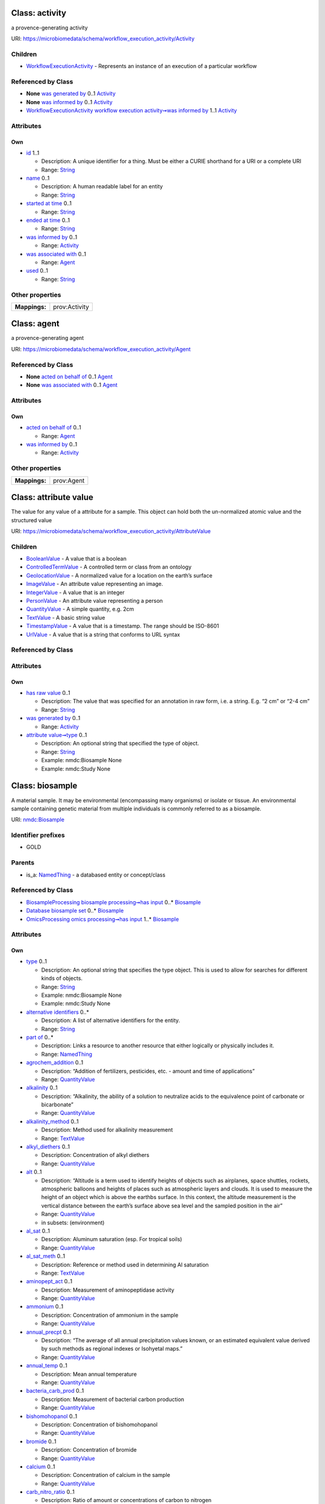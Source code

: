 Class: activity
===============

a provence-generating activity

URI: https://microbiomedata/schema/workflow_execution_activity/Activity

|img|

Children
--------

-  `WorkflowExecutionActivity <WorkflowExecutionActivity.md>`__ -
   Represents an instance of an execution of a particular workflow

Referenced by Class
-------------------

-  **None** `was generated by <was_generated_by.md>`__ 0..1
   `Activity <Activity.md>`__
-  **None** `was informed by <was_informed_by.md>`__ 0..1
   `Activity <Activity.md>`__
-  `WorkflowExecutionActivity <WorkflowExecutionActivity.md>`__
   `workflow execution activity➞was informed
   by <workflow_execution_activity_was_informed_by.md>`__ 1..1
   `Activity <Activity.md>`__

Attributes
----------

Own
~~~

-  `id <id.md>`__ 1..1

   -  Description: A unique identifier for a thing. Must be either a
      CURIE shorthand for a URI or a complete URI
   -  Range: `String <types/String.md>`__

-  `name <name.md>`__ 0..1

   -  Description: A human readable label for an entity
   -  Range: `String <types/String.md>`__

-  `started at time <started_at_time.md>`__ 0..1

   -  Range: `String <types/String.md>`__

-  `ended at time <ended_at_time.md>`__ 0..1

   -  Range: `String <types/String.md>`__

-  `was informed by <was_informed_by.md>`__ 0..1

   -  Range: `Activity <Activity.md>`__

-  `was associated with <was_associated_with.md>`__ 0..1

   -  Range: `Agent <Agent.md>`__

-  `used <used.md>`__ 0..1

   -  Range: `String <types/String.md>`__

Other properties
----------------

============= =============
**Mappings:**  prov:Activity
============= =============

Class: agent
============

a provence-generating agent

URI: https://microbiomedata/schema/workflow_execution_activity/Agent

|image1|

.. _referenced-by-class-1:

Referenced by Class
-------------------

-  **None** `acted on behalf of <acted_on_behalf_of.md>`__ 0..1
   `Agent <Agent.md>`__
-  **None** `was associated with <was_associated_with.md>`__ 0..1
   `Agent <Agent.md>`__

.. _attributes-1:

Attributes
----------

.. _own-1:

Own
~~~

-  `acted on behalf of <acted_on_behalf_of.md>`__ 0..1

   -  Range: `Agent <Agent.md>`__

-  `was informed by <was_informed_by.md>`__ 0..1

   -  Range: `Activity <Activity.md>`__

.. _other-properties-1:

Other properties
----------------

============= ==========
**Mappings:**  prov:Agent
============= ==========

Class: attribute value
======================

The value for any value of a attribute for a sample. This object can
hold both the un-normalized atomic value and the structured value

URI:
https://microbiomedata/schema/workflow_execution_activity/AttributeValue

|image2|

.. _children-1:

Children
--------

-  `BooleanValue <BooleanValue.md>`__ - A value that is a boolean
-  `ControlledTermValue <ControlledTermValue.md>`__ - A controlled term
   or class from an ontology
-  `GeolocationValue <GeolocationValue.md>`__ - A normalized value for a
   location on the earth’s surface
-  `ImageValue <ImageValue.md>`__ - An attribute value representing an
   image.
-  `IntegerValue <IntegerValue.md>`__ - A value that is an integer
-  `PersonValue <PersonValue.md>`__ - An attribute value representing a
   person
-  `QuantityValue <QuantityValue.md>`__ - A simple quantity, e.g. 2cm
-  `TextValue <TextValue.md>`__ - A basic string value
-  `TimestampValue <TimestampValue.md>`__ - A value that is a timestamp.
   The range should be ISO-8601
-  `UrlValue <UrlValue.md>`__ - A value that is a string that conforms
   to URL syntax

.. _referenced-by-class-2:

Referenced by Class
-------------------

.. _attributes-2:

Attributes
----------

.. _own-2:

Own
~~~

-  `has raw value <has_raw_value.md>`__ 0..1

   -  Description: The value that was specified for an annotation in raw
      form, i.e. a string. E.g. “2 cm” or “2-4 cm”
   -  Range: `String <types/String.md>`__

-  `was generated by <was_generated_by.md>`__ 0..1

   -  Range: `Activity <Activity.md>`__

-  `attribute value➞type <attribute_value_type.md>`__ 0..1

   -  Description: An optional string that specified the type of object.
   -  Range: `String <types/String.md>`__
   -  Example: nmdc:Biosample None
   -  Example: nmdc:Study None

Class: biosample
================

A material sample. It may be environmental (encompassing many organisms)
or isolate or tissue. An environmental sample containing genetic
material from multiple individuals is commonly referred to as a
biosample.

URI: `nmdc:Biosample <https://microbiomedata/meta/Biosample>`__

|image3|

Identifier prefixes
-------------------

-  GOLD

Parents
-------

-  is_a: `NamedThing <NamedThing.md>`__ - a databased entity or
   concept/class

.. _referenced-by-class-3:

Referenced by Class
-------------------

-  `BiosampleProcessing <BiosampleProcessing.md>`__ `biosample
   processing➞has input <biosample_processing_has_input.md>`__ 0..\*
   `Biosample <Biosample.md>`__
-  `Database <Database.md>`__ `biosample set <biosample_set.md>`__ 0..\*
   `Biosample <Biosample.md>`__
-  `OmicsProcessing <OmicsProcessing.md>`__ `omics processing➞has
   input <omics_processing_has_input.md>`__ 1..\*
   `Biosample <Biosample.md>`__

.. _attributes-3:

Attributes
----------

.. _own-3:

Own
~~~

-  `type <type.md>`__ 0..1

   -  Description: An optional string that specifies the type object.
      This is used to allow for searches for different kinds of objects.
   -  Range: `String <types/String.md>`__
   -  Example: nmdc:Biosample None
   -  Example: nmdc:Study None

-  `alternative identifiers <alternative_identifiers.md>`__ 0..\*

   -  Description: A list of alternative identifiers for the entity.
   -  Range: `String <types/String.md>`__

-  `part of <part_of.md>`__ 0..\*

   -  Description: Links a resource to another resource that either
      logically or physically includes it.
   -  Range: `NamedThing <NamedThing.md>`__

-  `agrochem_addition <agrochem_addition.md>`__ 0..1

   -  Description: “Addition of fertilizers, pesticides, etc. - amount
      and time of applications”
   -  Range: `QuantityValue <QuantityValue.md>`__

-  `alkalinity <alkalinity.md>`__ 0..1

   -  Description: “Alkalinity, the ability of a solution to neutralize
      acids to the equivalence point of carbonate or bicarbonate”
   -  Range: `QuantityValue <QuantityValue.md>`__

-  `alkalinity_method <alkalinity_method.md>`__ 0..1

   -  Description: Method used for alkalinity measurement
   -  Range: `TextValue <TextValue.md>`__

-  `alkyl_diethers <alkyl_diethers.md>`__ 0..1

   -  Description: Concentration of alkyl diethers
   -  Range: `QuantityValue <QuantityValue.md>`__

-  `alt <alt.md>`__ 0..1

   -  Description: “Altitude is a term used to identify heights of
      objects such as airplanes, space shuttles, rockets, atmospheric
      balloons and heights of places such as atmospheric layers and
      clouds. It is used to measure the height of an object which is
      above the earthbs surface. In this context, the altitude
      measurement is the vertical distance between the earth’s surface
      above sea level and the sampled position in the air”
   -  Range: `QuantityValue <QuantityValue.md>`__
   -  in subsets: (environment)

-  `al_sat <al_sat.md>`__ 0..1

   -  Description: Aluminum saturation (esp. For tropical soils)
   -  Range: `QuantityValue <QuantityValue.md>`__

-  `al_sat_meth <al_sat_meth.md>`__ 0..1

   -  Description: Reference or method used in determining Al saturation
   -  Range: `TextValue <TextValue.md>`__

-  `aminopept_act <aminopept_act.md>`__ 0..1

   -  Description: Measurement of aminopeptidase activity
   -  Range: `QuantityValue <QuantityValue.md>`__

-  `ammonium <ammonium.md>`__ 0..1

   -  Description: Concentration of ammonium in the sample
   -  Range: `QuantityValue <QuantityValue.md>`__

-  `annual_precpt <annual_precpt.md>`__ 0..1

   -  Description: “The average of all annual precipitation values
      known, or an estimated equivalent value derived by such methods as
      regional indexes or Isohyetal maps.”
   -  Range: `QuantityValue <QuantityValue.md>`__

-  `annual_temp <annual_temp.md>`__ 0..1

   -  Description: Mean annual temperature
   -  Range: `QuantityValue <QuantityValue.md>`__

-  `bacteria_carb_prod <bacteria_carb_prod.md>`__ 0..1

   -  Description: Measurement of bacterial carbon production
   -  Range: `QuantityValue <QuantityValue.md>`__

-  `bishomohopanol <bishomohopanol.md>`__ 0..1

   -  Description: Concentration of bishomohopanol
   -  Range: `QuantityValue <QuantityValue.md>`__

-  `bromide <bromide.md>`__ 0..1

   -  Description: Concentration of bromide
   -  Range: `QuantityValue <QuantityValue.md>`__

-  `calcium <calcium.md>`__ 0..1

   -  Description: Concentration of calcium in the sample
   -  Range: `QuantityValue <QuantityValue.md>`__

-  `carb_nitro_ratio <carb_nitro_ratio.md>`__ 0..1

   -  Description: Ratio of amount or concentrations of carbon to
      nitrogen
   -  Range: `QuantityValue <QuantityValue.md>`__

-  `chem_administration <chem_administration.md>`__ 0..1

   -  Description: “List of chemical compounds administered to the host
      or site where sampling occurred, and when (e.g. Antibiotics, n
      fertilizer, air filter); can include multiple compounds. For
      chemical entities of biological interest ontology (chebi) (v 163),
      http://purl.bioontology.org/ontology/chebi”
   -  Range: `ControlledTermValue <ControlledTermValue.md>`__

-  `chloride <chloride.md>`__ 0..1

   -  Description: Concentration of chloride in the sample
   -  Range: `QuantityValue <QuantityValue.md>`__

-  `chlorophyll <chlorophyll.md>`__ 0..1

   -  Description: Concentration of chlorophyll
   -  Range: `QuantityValue <QuantityValue.md>`__

-  `collection_date <collection_date.md>`__ 0..1

   -  Description: “The time of sampling, either as an instance (single
      point in time) or interval. In case no exact time is available,
      the date/time can be right truncated i.e. all of these are valid
      times: 2008-01-23T19:23:10+00:00; 2008-01-23T19:23:10; 2008-01-23;
      2008-01; 2008; Except: 2008-01; 2008 all are ISO8601 compliant”
   -  Range: `TimestampValue <TimestampValue.md>`__
   -  in subsets: (environment)

-  `cur_land_use <cur_land_use.md>`__ 0..1

   -  Description: Present state of sample site
   -  Range: `TextValue <TextValue.md>`__

-  `cur_vegetation <cur_vegetation.md>`__ 0..1

   -  Description: “Vegetation classification from one or more standard
      classification systems, or agricultural crop”
   -  Range: `TextValue <TextValue.md>`__

-  `cur_vegetation_meth <cur_vegetation_meth.md>`__ 0..1

   -  Description: Reference or method used in vegetation classification
   -  Range: `TextValue <TextValue.md>`__

-  `crop_rotation <crop_rotation.md>`__ 0..1

   -  Description: “Whether or not crop is rotated, and if yes, rotation
      schedule”
   -  Range: `TextValue <TextValue.md>`__

-  `density <density.md>`__ 0..1

   -  Description: “Density of the sample, which is its mass per unit
      volume (aka volumetric mass density)”
   -  Range: `QuantityValue <QuantityValue.md>`__

-  `depth <depth.md>`__ 0..1

   -  Description: Please refer to the definitions of depth in the
      environmental packages
   -  Range: `QuantityValue <QuantityValue.md>`__
   -  in subsets: (environment)

-  `diss_carb_dioxide <diss_carb_dioxide.md>`__ 0..1

   -  Description: Concentration of dissolved carbon dioxide in the
      sample or liquid portion of the sample
   -  Range: `QuantityValue <QuantityValue.md>`__

-  `diss_hydrogen <diss_hydrogen.md>`__ 0..1

   -  Description: Concentration of dissolved hydrogen
   -  Range: `QuantityValue <QuantityValue.md>`__

-  `diss_inorg_carb <diss_inorg_carb.md>`__ 0..1

   -  Description: “Dissolved inorganic carbon concentration in the
      sample, typically measured after filtering the sample using a 0.45
      micrometer filter”
   -  Range: `QuantityValue <QuantityValue.md>`__

-  `diss_inorg_phosp <diss_inorg_phosp.md>`__ 0..1

   -  Description: Concentration of dissolved inorganic phosphorus in
      the sample
   -  Range: `QuantityValue <QuantityValue.md>`__

-  `diss_org_carb <diss_org_carb.md>`__ 0..1

   -  Description: “Concentration of dissolved organic carbon in the
      sample, liquid portion of the sample, or aqueous phase of the
      fluid”
   -  Range: `QuantityValue <QuantityValue.md>`__

-  `diss_org_nitro <diss_org_nitro.md>`__ 0..1

   -  Description: Dissolved organic nitrogen concentration measured as;
      total dissolved nitrogen - NH4 - NO3 - NO2
   -  Range: `QuantityValue <QuantityValue.md>`__

-  `diss_oxygen <diss_oxygen.md>`__ 0..1

   -  Description: Concentration of dissolved oxygen
   -  Range: `QuantityValue <QuantityValue.md>`__

-  `drainage_class <drainage_class.md>`__ 0..1

   -  Description: Drainage classification from a standard system such
      as the USDA system
   -  Range: `TextValue <TextValue.md>`__

-  `elev <elev.md>`__ 0..1

   -  Description: “Elevation of the sampling site is its height above a
      fixed reference point, most commonly the mean sea level. Elevation
      is mainly used when referring to points on the earth’s surface,
      while altitude is used for points above the surface, such as an
      aircraft in flight or a spacecraft in orbit”
   -  Range: `QuantityValue <QuantityValue.md>`__
   -  in subsets: (environment)

-  `env_package <env_package.md>`__ 0..1

   -  Description: “MIxS extension for reporting of measurements and
      observations obtained from one or more of the environments where
      the sample was obtained. All environmental packages listed here
      are further defined in separate subtables. By giving the name of
      the environmental package, a selection of fields can be made from
      the subtables and can be reported”
   -  Range: `TextValue <TextValue.md>`__
   -  in subsets: (mixs extension)

-  `biosample➞env_broad_scale <biosample_env_broad_scale.md>`__ 1..1

   -  Description: “In this field, report which major environmental
      system your sample or specimen came from. The systems identified
      should have a coarse spatial grain, to provide the general
      environmental context of where the sampling was done (e.g. were
      you in the desert or a rainforest?). We recommend using subclasses
      of ENVOUs biome class:
      http://purl.obolibrary.org/obo/ENVO_00000428. Format (one term):
      termLabel [termID], Format (multiple terms): termLabel
      [termID]|termLabel [termID]|termLabel [termID]. Example:
      Annotating a water sample from the photic zone in middle of the
      Atlantic Ocean, consider: oceanic epipelagic zone biome
      [ENVO:01000033]. Example: Annotating a sample from the Amazon
      rainforest consider: tropical moist broadleaf forest biome
      [ENVO:01000228]. If needed, request new terms on the ENVO tracker,
      identified here: http://www.obofoundry.org/ontology/envo.html”
   -  Range: `ControlledTermValue <ControlledTermValue.md>`__
   -  in subsets: (environment)

-  `biosample➞env_local_scale <biosample_env_local_scale.md>`__ 1..1

   -  Description: “In this field, report the entity or entities which
      are in your sample or specimenUs local vicinity and which you
      believe have significant causal influences on your sample or
      specimen. Please use terms that are present in ENVO and which are
      of smaller spatial grain than your entry for env_broad_scale.
      Format (one term): termLabel [termID]; Format (multiple terms):
      termLabel [termID]|termLabel [termID]|termLabel [termID]. Example:
      Annotating a pooled sample taken from various vegetation layers in
      a forest consider: canopy [ENVO:00000047]|herb and fern layer
      [ENVO:01000337]|litter layer [ENVO:01000338]|understory
      [01000335]|shrub layer [ENVO:01000336]. If needed, request new
      terms on the ENVO tracker, identified here:
      http://www.obofoundry.org/ontology/envo.html”
   -  Range: `ControlledTermValue <ControlledTermValue.md>`__
   -  in subsets: (environment)

-  `biosample➞env_medium <biosample_env_medium.md>`__ 1..1

   -  Description: “In this field, report which environmental material
      or materials (pipe separated) immediately surrounded your sample
      or specimen prior to sampling, using one or more subclasses of
      ENVOUs environmental material class:
      http://purl.obolibrary.org/obo/ENVO_00010483. Format (one term):
      termLabel [termID]; Format (multiple terms): termLabel
      [termID]|termLabel [termID]|termLabel [termID]. Example:
      Annotating a fish swimming in the upper 100 m of the Atlantic
      Ocean, consider: ocean water [ENVO:00002151]. Example: Annotating
      a duck on a pond consider: pond water [ENVO:00002228]|air
      ENVO_00002005. If needed, request new terms on the ENVO tracker,
      identified here: http://www.obofoundry.org/ontology/envo.html”
   -  Range: `ControlledTermValue <ControlledTermValue.md>`__
   -  in subsets: (environment)

-  `extreme_event <extreme_event.md>`__ 0..1

   -  Description: Unusual physical events that may have affected
      microbial populations
   -  Range: `TimestampValue <TimestampValue.md>`__

-  `fao_class <fao_class.md>`__ 0..1

   -  Description: Soil classification from the FAO World Reference
      Database for Soil Resources. The list can be found at
      http://www.fao.org/nr/land/sols/soil/wrb-soil-maps/reference-groups
   -  Range: `TextValue <TextValue.md>`__

-  `fire <fire.md>`__ 0..1

   -  Description: Historical and/or physical evidence of fire
   -  Range: `TimestampValue <TimestampValue.md>`__

-  `flooding <flooding.md>`__ 0..1

   -  Description: Historical and/or physical evidence of flooding
   -  Range: `TimestampValue <TimestampValue.md>`__

-  `geo_loc_name <geo_loc_name.md>`__ 0..1

   -  Description: “The geographical origin of the sample as defined by
      the country or sea name followed by specific region name. Country
      or sea names should be chosen from the INSDC country list
      (http://insdc.org/country.html), or the GAZ ontology (v 1.512)
      (http://purl.bioontology.org/ontology/GAZ)”
   -  Range: `TextValue <TextValue.md>`__
   -  in subsets: (environment)

-  `glucosidase_act <glucosidase_act.md>`__ 0..1

   -  Description: Measurement of glucosidase activity
   -  Range: `QuantityValue <QuantityValue.md>`__

-  `heavy_metals <heavy_metals.md>`__ 0..1

   -  Description: Heavy metals present and concentrationsany drug used
      by subject and the frequency of usage; can include multiple heavy
      metals and concentrations
   -  Range: `QuantityValue <QuantityValue.md>`__

-  `heavy_metals_meth <heavy_metals_meth.md>`__ 0..1

   -  Description: Reference or method used in determining heavy metals
   -  Range: `TextValue <TextValue.md>`__

-  `horizon <horizon.md>`__ 0..1

   -  Description: Specific layer in the land area which measures
      parallel to the soil surface and possesses physical
      characteristics which differ from the layers above and beneath
   -  Range: `TextValue <TextValue.md>`__

-  `horizon_meth <horizon_meth.md>`__ 0..1

   -  Description: Reference or method used in determining the horizon
   -  Range: `TextValue <TextValue.md>`__

-  `biosample➞lat_lon <biosample_lat_lon.md>`__ 0..1

   -  Description: This is currently a required field but it’s not clear
      if this should be required for human hosts
   -  Range: `GeolocationValue <GeolocationValue.md>`__
   -  in subsets: (environment)

-  `link_addit_analys <link_addit_analys.md>`__ 0..1

   -  Description: Link to additional analysis results performed on the
      sample
   -  Range: `TextValue <TextValue.md>`__

-  `link_class_info <link_class_info.md>`__ 0..1

   -  Description: Link to digitized soil maps or other soil
      classification information
   -  Range: `TextValue <TextValue.md>`__

-  `link_climate_info <link_climate_info.md>`__ 0..1

   -  Description: Link to climate resource
   -  Range: `TextValue <TextValue.md>`__

-  `local_class <local_class.md>`__ 0..1

   -  Description: Soil classification based on local soil
      classification system
   -  Range: `TextValue <TextValue.md>`__

-  `local_class_meth <local_class_meth.md>`__ 0..1

   -  Description: Reference or method used in determining the local
      soil classification
   -  Range: `TextValue <TextValue.md>`__

-  `magnesium <magnesium.md>`__ 0..1

   -  Description: Concentration of magnesium in the sample
   -  Range: `QuantityValue <QuantityValue.md>`__

-  `mean_frict_vel <mean_frict_vel.md>`__ 0..1

   -  Description: Measurement of mean friction velocity
   -  Range: `QuantityValue <QuantityValue.md>`__

-  `mean_peak_frict_vel <mean_peak_frict_vel.md>`__ 0..1

   -  Description: Measurement of mean peak friction velocity
   -  Range: `QuantityValue <QuantityValue.md>`__

-  `microbial_biomass <microbial_biomass.md>`__ 0..1

   -  Description: “The part of the organic matter in the soil that
      constitutes living microorganisms smaller than 5-10 micrometer. If
      you keep this, you would need to have correction factors used for
      conversion to the final units”
   -  Range: `QuantityValue <QuantityValue.md>`__

-  `microbial_biomass_meth <microbial_biomass_meth.md>`__ 0..1

   -  Description: Reference or method used in determining microbial
      biomass
   -  Range: `TextValue <TextValue.md>`__

-  `misc_param <misc_param.md>`__ 0..1

   -  Description: “Any other measurement performed or parameter
      collected, that is not listed here”
   -  Range: `QuantityValue <QuantityValue.md>`__

-  `n_alkanes <n_alkanes.md>`__ 0..1

   -  Description: Concentration of n-alkanes; can include multiple
      n-alkanes
   -  Range: `QuantityValue <QuantityValue.md>`__

-  `nitrate <nitrate.md>`__ 0..1

   -  Description: Concentration of nitrate in the sample
   -  Range: `QuantityValue <QuantityValue.md>`__

-  `nitrite <nitrite.md>`__ 0..1

   -  Description: Concentration of nitrite in the sample
   -  Range: `QuantityValue <QuantityValue.md>`__

-  `org_matter <org_matter.md>`__ 0..1

   -  Description: Concentration of organic matter
   -  Range: `QuantityValue <QuantityValue.md>`__

-  `org_nitro <org_nitro.md>`__ 0..1

   -  Description: Concentration of organic nitrogen
   -  Range: `QuantityValue <QuantityValue.md>`__

-  `organism_count <organism_count.md>`__ 0..1

   -  Description: “Total cell count of any organism (or group of
      organisms) per gram, volume or area of sample, should include name
      of organism followed by count. The method that was used for the
      enumeration (e.g. qPCR, atp, mpn, etc.) Should also be provided.
      (example: total prokaryotes; 3.5e7 cells per ml; qpcr)”
   -  Range: `QuantityValue <QuantityValue.md>`__

-  `oxy_stat_samp <oxy_stat_samp.md>`__ 0..1

   -  Description: Oxygenation status of sample
   -  Range: `TextValue <TextValue.md>`__

-  `part_org_carb <part_org_carb.md>`__ 0..1

   -  Description: Concentration of particulate organic carbon
   -  Range: `QuantityValue <QuantityValue.md>`__

-  `perturbation <perturbation.md>`__ 0..1

   -  Description: “Type of perturbation, e.g. chemical administration,
      physical disturbance, etc., coupled with perturbation regimen
      including how many times the perturbation was repeated, how long
      each perturbation lasted, and the start and end time of the entire
      perturbation period; can include multiple perturbation types”
   -  Range: `TextValue <TextValue.md>`__

-  `petroleum_hydrocarb <petroleum_hydrocarb.md>`__ 0..1

   -  Description: Concentration of petroleum hydrocarbon
   -  Range: `QuantityValue <QuantityValue.md>`__

-  `ph <ph.md>`__ 0..1

   -  Description: “Ph measurement of the sample, or liquid portion of
      sample, or aqueous phase of the fluid”
   -  Range: `QuantityValue <QuantityValue.md>`__

-  `ph_meth <ph_meth.md>`__ 0..1

   -  Description: Reference or method used in determining ph
   -  Range: `TextValue <TextValue.md>`__

-  `phaeopigments <phaeopigments.md>`__ 0..1

   -  Description: Concentration of phaeopigments; can include multiple
      phaeopigments
   -  Range: `QuantityValue <QuantityValue.md>`__

-  `phosplipid_fatt_acid <phosplipid_fatt_acid.md>`__ 0..1

   -  Description: Concentration of phospholipid fatty acids; can
      include multiple values
   -  Range: `QuantityValue <QuantityValue.md>`__

-  `pool_dna_extracts <pool_dna_extracts.md>`__ 0..1

   -  Description: “Indicate whether multiple DNA extractions were
      mixed. If the answer yes, the number of extracts that were pooled
      should be given”
   -  Range: `TextValue <TextValue.md>`__

-  `potassium <potassium.md>`__ 0..1

   -  Description: Concentration of potassium in the sample
   -  Range: `QuantityValue <QuantityValue.md>`__

-  `pressure <pressure.md>`__ 0..1

   -  Description: “Pressure to which the sample is subject to, in
      atmospheres”
   -  Range: `QuantityValue <QuantityValue.md>`__

-  `previous_land_use <previous_land_use.md>`__ 0..1

   -  Description: Previous land use and dates
   -  Range: `TextValue <TextValue.md>`__

-  `previous_land_use_meth <previous_land_use_meth.md>`__ 0..1

   -  Description: Reference or method used in determining previous land
      use and dates
   -  Range: `TextValue <TextValue.md>`__

-  `profile_position <profile_position.md>`__ 0..1

   -  Description: Cross-sectional position in the hillslope where
      sample was collected.sample area position in relation to
      surrounding areas
   -  Range: `TextValue <TextValue.md>`__

-  `redox_potential <redox_potential.md>`__ 0..1

   -  Description: “Redox potential, measured relative to a hydrogen
      cell, indicating oxidation or reduction potential”
   -  Range: `QuantityValue <QuantityValue.md>`__

-  `salinity <salinity.md>`__ 0..1

   -  Description: “Salinity is the total concentration of all dissolved
      salts in a water sample. While salinity can be measured by a
      complete chemical analysis, this method is difficult and time
      consuming. More often, it is instead derived from the conductivity
      measurement. This is known as practical salinity. These
      derivations compare the specific conductance of the sample to a
      salinity standard such as seawater”
   -  Range: `QuantityValue <QuantityValue.md>`__

-  `salinity_meth <salinity_meth.md>`__ 0..1

   -  Description: Reference or method used in determining salinity
   -  Range: `TextValue <TextValue.md>`__

-  `samp_collect_device <samp_collect_device.md>`__ 0..1

   -  Description: The method or device employed for collecting the
      sample
   -  Range: `TextValue <TextValue.md>`__
   -  in subsets: (nucleic acid sequence source)

-  `samp_mat_process <samp_mat_process.md>`__ 0..1

   -  Description: “Any processing applied to the sample during or after
      retrieving the sample from environment. This field accepts OBI,
      for a browser of OBI (v 2018-02-12) terms please see
      http://purl.bioontology.org/ontology/OBI”
   -  Range: `ControlledTermValue <ControlledTermValue.md>`__
   -  in subsets: (nucleic acid sequence source)

-  `samp_store_dur <samp_store_dur.md>`__ 0..1

   -  Description: Duration for which the sample was stored
   -  Range: `TextValue <TextValue.md>`__

-  `samp_store_loc <samp_store_loc.md>`__ 0..1

   -  Description: “Location at which sample was stored, usually name of
      a specific freezer/room”
   -  Range: `TextValue <TextValue.md>`__

-  `samp_store_temp <samp_store_temp.md>`__ 0..1

   -  Description: “Temperature at which sample was stored, e.g. -80
      degree Celsius”
   -  Range: `QuantityValue <QuantityValue.md>`__

-  `samp_vol_we_dna_ext <samp_vol_we_dna_ext.md>`__ 0..1

   -  Description: “Volume (ml), weight (g) of processed sample, or
      surface area swabbed from sample for DNA extraction”
   -  Range: `QuantityValue <QuantityValue.md>`__

-  `season_temp <season_temp.md>`__ 0..1

   -  Description: Mean seasonal temperature
   -  Range: `QuantityValue <QuantityValue.md>`__

-  `season_precpt <season_precpt.md>`__ 0..1

   -  Description: “The average of all seasonal precipitation values
      known, or an estimated equivalent value derived by such methods as
      regional indexes or Isohyetal maps.”
   -  Range: `QuantityValue <QuantityValue.md>`__

-  `sieving <sieving.md>`__ 0..1

   -  Description: Collection design of pooled samples and/or sieve size
      and amount of sample sieved
   -  Range: `QuantityValue <QuantityValue.md>`__

-  `size_frac_low <size_frac_low.md>`__ 0..1

   -  Description: Refers to the mesh/pore size used to
      pre-filter/pre-sort the sample. Materials larger than the size
      threshold are excluded from the sample
   -  Range: `QuantityValue <QuantityValue.md>`__

-  `size_frac_up <size_frac_up.md>`__ 0..1

   -  Description: Refers to the mesh/pore size used to retain the
      sample. Materials smaller than the size threshold are excluded
      from the sample
   -  Range: `QuantityValue <QuantityValue.md>`__

-  `slope_gradient <slope_gradient.md>`__ 0..1

   -  Description: Commonly called ‘slope’. The angle between ground
      surface and a horizontal line (in percent). This is the direction
      that overland water would flow. This measure is usually taken with
      a hand level meter or clinometer
   -  Range: `QuantityValue <QuantityValue.md>`__

-  `slope_aspect <slope_aspect.md>`__ 0..1

   -  Description: “The direction a slope faces. While looking down a
      slope use a compass to record the direction you are facing
      (direction or degrees); e.g., nw or 315 degrees. This measure
      provides an indication of sun and wind exposure that will
      influence soil temperature and evapotranspiration.”
   -  Range: `QuantityValue <QuantityValue.md>`__

-  `sodium <sodium.md>`__ 0..1

   -  Description: Sodium concentration in the sample
   -  Range: `QuantityValue <QuantityValue.md>`__

-  `soil_type <soil_type.md>`__ 0..1

   -  Description: Soil series name or other lower-level classification
   -  Range: `TextValue <TextValue.md>`__

-  `soil_type_meth <soil_type_meth.md>`__ 0..1

   -  Description: Reference or method used in determining soil series
      name or other lower-level classification
   -  Range: `TextValue <TextValue.md>`__

-  `store_cond <store_cond.md>`__ 0..1

   -  Description: Explain how and for how long the soil sample was
      stored before DNA extraction
   -  Range: `TextValue <TextValue.md>`__

-  `sulfate <sulfate.md>`__ 0..1

   -  Description: Concentration of sulfate in the sample
   -  Range: `QuantityValue <QuantityValue.md>`__

-  `sulfide <sulfide.md>`__ 0..1

   -  Description: Concentration of sulfide in the sample
   -  Range: `QuantityValue <QuantityValue.md>`__

-  `temp <temp.md>`__ 0..1

   -  Description: Temperature of the sample at the time of sampling
   -  Range: `QuantityValue <QuantityValue.md>`__

-  `texture <texture.md>`__ 0..1

   -  Description: “The relative proportion of different grain sizes of
      mineral particles in a soil, as described using a standard system;
      express as % sand (50 um to 2 mm), silt (2 um to 50 um), and clay
      (<2 um) with textural name (e.g., silty clay loam) optional.”
   -  Range: `QuantityValue <QuantityValue.md>`__

-  `texture_meth <texture_meth.md>`__ 0..1

   -  Description: Reference or method used in determining soil texture
   -  Range: `TextValue <TextValue.md>`__

-  `tillage <tillage.md>`__ 0..1

   -  Description: Note method(s) used for tilling
   -  Range: `TextValue <TextValue.md>`__

-  `tidal_stage <tidal_stage.md>`__ 0..1

   -  Description: Stage of tide
   -  Range: `TextValue <TextValue.md>`__

-  `tot_carb <tot_carb.md>`__ 0..1

   -  Description: Total carbon content
   -  Range: `QuantityValue <QuantityValue.md>`__

-  `tot_depth_water_col <tot_depth_water_col.md>`__ 0..1

   -  Description: Measurement of total depth of water column
   -  Range: `QuantityValue <QuantityValue.md>`__

-  `tot_diss_nitro <tot_diss_nitro.md>`__ 0..1

   -  Description: “Total dissolved nitrogen concentration, reported as
      nitrogen, measured by: total dissolved nitrogen = NH4 + NO3NO2 +
      dissolved organic nitrogen”
   -  Range: `QuantityValue <QuantityValue.md>`__

-  `tot_org_carb <tot_org_carb.md>`__ 0..1

   -  Description: “Definition for soil: total organic carbon content of
      the soil, definition otherwise: total organic carbon content”
   -  Range: `QuantityValue <QuantityValue.md>`__

-  `tot_org_c_meth <tot_org_c_meth.md>`__ 0..1

   -  Description: Reference or method used in determining total organic
      carbon
   -  Range: `TextValue <TextValue.md>`__

-  `tot_nitro_content <tot_nitro_content.md>`__ 0..1

   -  Description: Total nitrogen content of the sample
   -  Range: `QuantityValue <QuantityValue.md>`__

-  `tot_nitro_content_meth <tot_nitro_content_meth.md>`__ 0..1

   -  Description: Reference or method used in determining the total
      nitrogen
   -  Range: `TextValue <TextValue.md>`__

-  `tot_phosp <tot_phosp.md>`__ 0..1

   -  Description: “Total phosphorus concentration in the sample,
      calculated by: total phosphorus = total dissolved phosphorus +
      particulate phosphorus”
   -  Range: `QuantityValue <QuantityValue.md>`__

-  `water_content <water_content.md>`__ 0..1

   -  Description: Water content measurement
   -  Range: `QuantityValue <QuantityValue.md>`__

-  `water_content_soil_meth <water_content_soil_meth.md>`__ 0..1

   -  Description: Reference or method used in determining the water
      content of soil
   -  Range: `TextValue <TextValue.md>`__

-  `ecosystem <ecosystem.md>`__ 0..1

   -  Description: TODO
   -  Range: `String <types/String.md>`__

-  `ecosystem_category <ecosystem_category.md>`__ 0..1

   -  Description: TODO
   -  Range: `String <types/String.md>`__

-  `ecosystem_type <ecosystem_type.md>`__ 0..1

   -  Description: TODO
   -  Range: `String <types/String.md>`__

-  `ecosystem_subtype <ecosystem_subtype.md>`__ 0..1

   -  Description: TODO
   -  Range: `String <types/String.md>`__

-  `specific_ecosystem <specific_ecosystem.md>`__ 0..1

   -  Description: TODO
   -  Range: `String <types/String.md>`__

-  `add_date <add_date.md>`__ 0..1

   -  Description: The date on which the information was added to the
      database.
   -  Range: `String <types/String.md>`__

-  `community <community.md>`__ 0..1

   -  Range: `String <types/String.md>`__

-  `depth2 <depth2.md>`__ 0..1

   -  Range: `QuantityValue <QuantityValue.md>`__

-  `habitat <habitat.md>`__ 0..1

   -  Range: `String <types/String.md>`__

-  `host_name <host_name.md>`__ 0..1

   -  Range: `String <types/String.md>`__

-  `identifier <identifier.md>`__ 0..1

   -  Range: `String <types/String.md>`__

-  `location <location.md>`__ 0..1

   -  Range: `String <types/String.md>`__

-  `mod_date <mod_date.md>`__ 0..1

   -  Description: The last date on which the database information was
      modified.
   -  Range: `String <types/String.md>`__

-  `ncbi_taxonomy_name <ncbi_taxonomy_name.md>`__ 0..1

   -  Range: `String <types/String.md>`__

-  `proport_woa_temperature <proport_woa_temperature.md>`__ 0..1

   -  Range: `String <types/String.md>`__

-  `salinity_category <salinity_category.md>`__ 0..1

   -  Description: Categorcial description of the sample’s salinity.
      Examples: halophile, halotolerant, hypersaline, huryhaline
   -  Range: `String <types/String.md>`__

-  `sample_collection_site <sample_collection_site.md>`__ 0..1

   -  Range: `String <types/String.md>`__

-  `soluble_iron_micromol <soluble_iron_micromol.md>`__ 0..1

   -  Range: `String <types/String.md>`__

-  `subsurface_depth <subsurface_depth.md>`__ 0..1

   -  Range: `QuantityValue <QuantityValue.md>`__

-  `subsurface_depth2 <subsurface_depth2.md>`__ 0..1

   -  Range: `QuantityValue <QuantityValue.md>`__

-  `GOLD sample identifiers <GOLD_sample_identifiers.md>`__ 0..\*

   -  Description: [‘identifiers for corresponding sample in GOLD’]
   -  Range: `ExternalIdentifier <types/ExternalIdentifier.md>`__
   -  Example: https://identifiers.org/gold:GbTODO None

-  `INSDC biosample identifiers <INSDC_biosample_identifiers.md>`__
   0..\*

   -  Description: [‘identifiers for corresponding sample in INSDC’]
   -  Range: `ExternalIdentifier <types/ExternalIdentifier.md>`__
   -  Example: https://identifiers.org/biosample:SAMEA5989477 None
   -  Example: https://identifiers.org/biosample:SAMD00212331 I13_N_5-10
      sample from Soil fungal diversity along elevational gradients

-  `INSDC secondary sample
   identifiers <INSDC_secondary_sample_identifiers.md>`__ 0..\*

   -  Description: [‘secondary identifiers for corresponding sample in
      INSDC’]
   -  Range: `ExternalIdentifier <types/ExternalIdentifier.md>`__
   -  Example: https://identifiers.org/insdc.sra:DRS166340 I13_N_5-10
      sample from Soil fungal diversity along elevational gradients

Inherited from named thing:
~~~~~~~~~~~~~~~~~~~~~~~~~~~

-  `id <id.md>`__ 1..1

   -  Description: A unique identifier for a thing. Must be either a
      CURIE shorthand for a URI or a complete URI
   -  Range: `String <types/String.md>`__

-  `name <name.md>`__ 0..1

   -  Description: A human readable label for an entity
   -  Range: `String <types/String.md>`__

-  `description <description.md>`__ 0..1

   -  Description: a human-readable description of a thing
   -  Range: `String <types/String.md>`__

.. _other-properties-2:

Other properties
----------------

+-----------------------+-----------------------+-----------------------+
| **Aliases:**          |                       | sample                |
+-----------------------+-----------------------+-----------------------+
|                       |                       | material sample       |
+-----------------------+-----------------------+-----------------------+
|                       |                       | specimen              |
+-----------------------+-----------------------+-----------------------+
|                       |                       | biospecimen           |
+-----------------------+-----------------------+-----------------------+
| **Alt Descriptions:** |                       | A sample contains     |
|                       |                       | information about the |
|                       |                       | sequenced source      |
|                       |                       | material. Samples are |
|                       |                       | associated with       |
|                       |                       | checklists, which     |
|                       |                       | define the fields     |
|                       |                       | used to annotate the  |
|                       |                       | samples. Samples are  |
|                       |                       | always associated     |
|                       |                       | with a taxon.         |
|                       |                       | (embl.ena)            |
+-----------------------+-----------------------+-----------------------+
| **In Subsets:**       |                       | sample subset         |
+-----------------------+-----------------------+-----------------------+
| **Exact Mappings:**   |                       | OBI:0000747           |
+-----------------------+-----------------------+-----------------------+
|                       |                       | NCIT:C43412           |
+-----------------------+-----------------------+-----------------------+

Class: biosample processing
===========================

A process that takes one or more biosamples as inputs and generates one
or as outputs. Examples of outputs include samples cultivated from
another sample or data objects created by instruments runs.

URI:
`nmdc:BiosampleProcessing <https://microbiomedata/meta/BiosampleProcessing>`__

|image4|

.. _parents-1:

Parents
-------

-  is_a: `NamedThing <NamedThing.md>`__ - a databased entity or
   concept/class

.. _children-2:

Children
--------

-  `OmicsProcessing <OmicsProcessing.md>`__ - The methods and processes
   used to generate omics data from a biosample or organism.

.. _referenced-by-class-4:

Referenced by Class
-------------------

.. _attributes-4:

Attributes
----------

.. _own-4:

Own
~~~

-  `biosample processing➞has
   input <biosample_processing_has_input.md>`__ 0..\*

   -  Description: An input to a process.
   -  Range: `Biosample <Biosample.md>`__

.. _inherited-from-named-thing-1:

Inherited from named thing:
~~~~~~~~~~~~~~~~~~~~~~~~~~~

-  `id <id.md>`__ 1..1

   -  Description: A unique identifier for a thing. Must be either a
      CURIE shorthand for a URI or a complete URI
   -  Range: `String <types/String.md>`__

-  `name <name.md>`__ 0..1

   -  Description: A human readable label for an entity
   -  Range: `String <types/String.md>`__

-  `description <description.md>`__ 0..1

   -  Description: a human-readable description of a thing
   -  Range: `String <types/String.md>`__

-  `alternative identifiers <alternative_identifiers.md>`__ 0..\*

   -  Description: A list of alternative identifiers for the entity.
   -  Range: `String <types/String.md>`__

.. _other-properties-3:

Other properties
----------------

=================== ===================
**Aliases:**         material processing
**Broad Mappings:**  OBI:0000094
=================== ===================

Class: boolean value
====================

A value that is a boolean

URI:
https://microbiomedata/schema/workflow_execution_activity/BooleanValue

|image5|

.. _parents-2:

Parents
-------

-  is_a: `AttributeValue <AttributeValue.md>`__ - The value for any
   value of a attribute for a sample. This object can hold both the
   un-normalized atomic value and the structured value

.. _attributes-5:

Attributes
----------

.. _own-5:

Own
~~~

-  `has boolean value <has_boolean_value.md>`__ 0..1

   -  Description: Links a quantity value to a boolean
   -  Range: `Boolean <types/Boolean.md>`__

Inherited from attribute value:
~~~~~~~~~~~~~~~~~~~~~~~~~~~~~~~

-  `has raw value <has_raw_value.md>`__ 0..1

   -  Description: The value that was specified for an annotation in raw
      form, i.e. a string. E.g. “2 cm” or “2-4 cm”
   -  Range: `String <types/String.md>`__

-  `was generated by <was_generated_by.md>`__ 0..1

   -  Range: `Activity <Activity.md>`__

-  `attribute value➞type <attribute_value_type.md>`__ 0..1

   -  Description: An optional string that specified the type of object.
   -  Range: `String <types/String.md>`__
   -  Example: nmdc:Biosample None
   -  Example: nmdc:Study None

Class: chemical entity
======================

An atom or molecule that can be represented with a chemical formula.
Include lipids, glycans, natural products, drugs. There may be different
terms for distinct acid-base forms, protonation states

URI:
https://microbiomedata/schema/workflow_execution_activity/ChemicalEntity

|image6|

.. _identifier-prefixes-1:

Identifier prefixes
-------------------

-  KEGG.COMPOUND
-  CHEBI
-  CHEMBL.COMPOUND
-  DRUGBANK
-  PUBCHEM.COMPOUND
-  CAS
-  HMDB
-  MESH

.. _parents-3:

Parents
-------

-  is_a: `OntologyClass <OntologyClass.md>`__

.. _referenced-by-class-5:

Referenced by Class
-------------------

-  `MetaboliteQuantification <MetaboliteQuantification.md>`__
   `metabolite quantification➞metabolite
   quantified <metabolite_quantification_metabolite_quantified.md>`__
   0..1 `ChemicalEntity <ChemicalEntity.md>`__
-  **None** `metabolite quantified <metabolite_quantified.md>`__ 0..1
   `ChemicalEntity <ChemicalEntity.md>`__

.. _attributes-6:

Attributes
----------

.. _own-6:

Own
~~~

-  `chemical entity➞inchi <chemical_entity_inchi.md>`__ 0..1

   -  Range: `String <types/String.md>`__

-  `chemical entity➞inchi key <chemical_entity_inchi_key.md>`__ 0..1

   -  Range: `String <types/String.md>`__

-  `chemical entity➞smiles <chemical_entity_smiles.md>`__ 0..\*

   -  Description: A string encoding of a molecular graph, no chiral or
      isotopic information. There are usually a large number of valid
      SMILES which represent a given structure. For example, CCO, OCC
      and C(O)C all specify the structure of ethanol.
   -  Range: `String <types/String.md>`__

-  `chemical entity➞chemical
   formula <chemical_entity_chemical_formula.md>`__ 0..1

   -  Description: A generic grouping for miolecular formulae and
      empirican formulae
   -  Range: `String <types/String.md>`__

Inherited from ontology class:
~~~~~~~~~~~~~~~~~~~~~~~~~~~~~~

-  `id <id.md>`__ 1..1

   -  Description: A unique identifier for a thing. Must be either a
      CURIE shorthand for a URI or a complete URI
   -  Range: `String <types/String.md>`__

-  `name <name.md>`__ 0..1

   -  Description: A human readable label for an entity
   -  Range: `String <types/String.md>`__

-  `description <description.md>`__ 0..1

   -  Description: a human-readable description of a thing
   -  Range: `String <types/String.md>`__

-  `alternative identifiers <alternative_identifiers.md>`__ 0..\*

   -  Description: A list of alternative identifiers for the entity.
   -  Range: `String <types/String.md>`__

.. _other-properties-4:

Other properties
----------------

+-----------------------+-----------------------+-----------------------+
| **Aliases:**          |                       | metabolite            |
+-----------------------+-----------------------+-----------------------+
|                       |                       | chemical substance    |
+-----------------------+-----------------------+-----------------------+
|                       |                       | chemical compound     |
+-----------------------+-----------------------+-----------------------+
|                       |                       | chemical              |
+-----------------------+-----------------------+-----------------------+
| **See also:**         |                       | https://biocon        |
|                       |                       | ductor.org/packages/d |
|                       |                       | evel/data/annotation/ |
|                       |                       | vignettes/metaboliteI |
|                       |                       | Dmapping/inst/doc/met |
|                       |                       | aboliteIDmapping.html |
+-----------------------+-----------------------+-----------------------+
| **Exact Mappings:**   |                       | biol                  |
|                       |                       | ink:ChemicalSubstance |
+-----------------------+-----------------------+-----------------------+

Class: controlled term value
============================

A controlled term or class from an ontology

URI:
https://microbiomedata/schema/workflow_execution_activity/ControlledTermValue

|image7|

.. _parents-4:

Parents
-------

-  is_a: `AttributeValue <AttributeValue.md>`__ - The value for any
   value of a attribute for a sample. This object can hold both the
   un-normalized atomic value and the structured value

.. _referenced-by-class-6:

Referenced by Class
-------------------

.. _attributes-7:

Attributes
----------

.. _own-7:

Own
~~~

-  `term <term.md>`__ 0..1

   -  Description: pointer to an ontology class
   -  Range: `OntologyClass <OntologyClass.md>`__

.. _inherited-from-attribute-value-1:

Inherited from attribute value:
~~~~~~~~~~~~~~~~~~~~~~~~~~~~~~~

-  `has raw value <has_raw_value.md>`__ 0..1

   -  Description: The value that was specified for an annotation in raw
      form, i.e. a string. E.g. “2 cm” or “2-4 cm”
   -  Range: `String <types/String.md>`__

-  `was generated by <was_generated_by.md>`__ 0..1

   -  Range: `Activity <Activity.md>`__

-  `attribute value➞type <attribute_value_type.md>`__ 0..1

   -  Description: An optional string that specified the type of object.
   -  Range: `String <types/String.md>`__
   -  Example: nmdc:Biosample None
   -  Example: nmdc:Study None

Class: credit association
=========================

This class supports binding associated researchers to studies. There
will be at least a slot for a CRediT Contributor Role
(https://casrai.org/credit/) and for a person value Specifically see the
associated researchers tab on the
NMDC_SampleMetadata-V4_CommentsForUpdates at
https://docs.google.com/spreadsheets/d/1INlBo5eoqn2efn4H2P2i8rwRBtnbDVTqXrochJEAPko/edit#gid=0

URI:
`nmdc:CreditAssociation <https://microbiomedata/meta/CreditAssociation>`__

|image8|

.. _referenced-by-class-7:

Referenced by Class
-------------------

-  `Study <Study.md>`__ `has credit
   associations <has_credit_associations.md>`__ 0..\*
   `CreditAssociation <CreditAssociation.md>`__

.. _attributes-8:

Attributes
----------

.. _own-8:

Own
~~~

-  `applies to person <applies_to_person.md>`__ 1..1

   -  Range: `PersonValue <PersonValue.md>`__

-  `applied role <applied_role.md>`__ 1..1

   -  Range: `credit enum <credit%20enum.md>`__

-  `type <type.md>`__ 0..1

   -  Description: An optional string that specifies the type object.
      This is used to allow for searches for different kinds of objects.
   -  Range: `String <types/String.md>`__
   -  Example: nmdc:Biosample None
   -  Example: nmdc:Study None

.. _other-properties-5:

Other properties
----------------

============= ======================
**Aliases:**   study role
\              credit table
\              associated researchers
**Mappings:**  prov:Association
============= ======================

Class: data object
==================

An object that primarily consists of symbols that represent information.
Files, records, and omics data are examples of data objects.

URI: `nmdc:DataObject <https://microbiomedata/meta/DataObject>`__

|image9|

.. _identifier-prefixes-2:

Identifier prefixes
-------------------

-  GOLD

.. _parents-5:

Parents
-------

-  is_a: `NamedThing <NamedThing.md>`__ - a databased entity or
   concept/class

.. _referenced-by-class-8:

Referenced by Class
-------------------

-  `Database <Database.md>`__ `data object set <data_object_set.md>`__
   0..\* `DataObject <DataObject.md>`__

.. _attributes-9:

Attributes
----------

.. _own-9:

Own
~~~

-  `file size bytes <file_size_bytes.md>`__ 0..1

   -  Description: Size of the file in bytes
   -  Range: `Bytes <types/Bytes.md>`__

-  `md5 checksum <md5_checksum.md>`__ 0..1

   -  Description: MD5 checksum of file (pre-compressed)
   -  Range: `String <types/String.md>`__

-  `data object type <data_object_type.md>`__ 0..1

   -  Description: The type of file represented by the data object.
   -  Range: `file type enum <file%20type%20enum.md>`__
   -  Example: FT ICR-MS Analysis Results None
   -  Example: GC-MS Metabolomics Results None

-  `compression type <compression_type.md>`__ 0..1

   -  Description: If provided, specifies the compression type
   -  Range: `String <types/String.md>`__
   -  Example: gzip None

-  `was generated by <was_generated_by.md>`__ 0..1

   -  Range: `Activity <Activity.md>`__

-  `url <url.md>`__ 0..1

   -  Range: `String <types/String.md>`__

-  `type <type.md>`__ 0..1

   -  Description: An optional string that specifies the type object.
      This is used to allow for searches for different kinds of objects.
   -  Range: `String <types/String.md>`__
   -  Example: nmdc:Biosample None
   -  Example: nmdc:Study None

-  `data object➞name <data_object_name.md>`__ 1..1

   -  Description: A human readable label for an entity
   -  Range: `String <types/String.md>`__

-  `data object➞description <data_object_description.md>`__ 1..1

   -  Description: a human-readable description of a thing
   -  Range: `String <types/String.md>`__

.. _inherited-from-named-thing-2:

Inherited from named thing:
~~~~~~~~~~~~~~~~~~~~~~~~~~~

-  `id <id.md>`__ 1..1

   -  Description: A unique identifier for a thing. Must be either a
      CURIE shorthand for a URI or a complete URI
   -  Range: `String <types/String.md>`__

-  `alternative identifiers <alternative_identifiers.md>`__ 0..\*

   -  Description: A list of alternative identifiers for the entity.
   -  Range: `String <types/String.md>`__

.. _other-properties-6:

Other properties
----------------

=============== ==================
**In Subsets:**  data object subset
=============== ==================

Subset: data object subset
==========================

Subset consisting of the data objects that either inputs or outputs of
processes or workflows.

URI:
`nmdc:data_object_subset <https://microbiomedata/meta/data_object_subset>`__

Classes
-------

-  `DataObject <DataObject.md>`__ - An object that primarily consists of
   symbols that represent information. Files, records, and omics data
   are examples of data objects.

Mixins
------

Slots
-----

Types
-----

Enums
-----

Class: database
===============

An abstract holder for any set of metadata and data. It does not need to
correspond to an actual managed databse top level holder class. When
translated to JSON-Schema this is the ‘root’ object. It should contain
pointers to other objects of interest

URI: `nmdc:Database <https://microbiomedata/meta/Database>`__

|image10|

.. _referenced-by-class-9:

Referenced by Class
-------------------

.. _attributes-10:

Attributes
----------

.. _own-10:

Own
~~~

-  `biosample set <biosample_set.md>`__ 0..\*

   -  Description: This property links a database object to the set of
      samples within it.
   -  Range: `Biosample <Biosample.md>`__

-  `study set <study_set.md>`__ 0..\*

   -  Description: This property links a database object to the set of
      studies within it.
   -  Range: `Study <Study.md>`__

-  `data object set <data_object_set.md>`__ 0..\*

   -  Description: This property links a database object to the set of
      data objects within it.
   -  Range: `DataObject <DataObject.md>`__

-  `activity set <activity_set.md>`__ 0..\*

   -  Description: This property links a database object to the set of
      workflow activities.
   -  Range:
      `WorkflowExecutionActivity <WorkflowExecutionActivity.md>`__

-  `mags activity set <mags_activity_set.md>`__ 0..\*

   -  Description: This property links a database object to the set of
      MAGs analysis activities.
   -  Range: `MAGsAnalysisActivity <MAGsAnalysisActivity.md>`__

-  `metabolomics analysis activity
   set <metabolomics_analysis_activity_set.md>`__ 0..\*

   -  Description: This property links a database object to the set of
      metabolomics analysis activities.
   -  Range:
      `MetabolomicsAnalysisActivity <MetabolomicsAnalysisActivity.md>`__

-  `metaproteomics analysis activity
   set <metaproteomics_analysis_activity_set.md>`__ 0..\*

   -  Description: This property links a database object to the set of
      metaproteomics analysis activities.
   -  Range:
      `MetaproteomicsAnalysisActivity <MetaproteomicsAnalysisActivity.md>`__

-  `metagenome annotation activity
   set <metagenome_annotation_activity_set.md>`__ 0..\*

   -  Description: This property links a database object to the set of
      metagenome annotation activities.
   -  Range:
      `MetagenomeAnnotationActivity <MetagenomeAnnotationActivity.md>`__

-  `metagenome assembly set <metagenome_assembly_set.md>`__ 0..\*

   -  Description: This property links a database object to the set of
      metagenome assembly activities.
   -  Range: `MetagenomeAssembly <MetagenomeAssembly.md>`__

-  `metatranscriptome activity
   set <metatranscriptome_activity_set.md>`__ 0..\*

   -  Description: This property links a database object to the set of
      metatranscriptome analysis activities.
   -  Range:
      `MetatranscriptomeActivity <MetatranscriptomeActivity.md>`__

-  `read QC analysis activity set <read_QC_analysis_activity_set.md>`__
   0..\*

   -  Description: This property links a database object to the set of
      read QC analysis activities.
   -  Range: `ReadQCAnalysisActivity <ReadQCAnalysisActivity.md>`__

-  `read based analysis activity
   set <read_based_analysis_activity_set.md>`__ 0..\*

   -  Description: This property links a database object to the set of
      read based analysis activities.

   -  Range:
      `ReadBasedAnalysisActivity <ReadBasedAnalysisActivity.md>`__

-  `nom analysis activity set <nom_analysis_activity_set.md>`__ 0..\*

   -  Description: This property links a database object to the set of
      natural organic matter (NOM) analysis activities.
   -  Range: `NomAnalysisActivity <NomAnalysisActivity.md>`__

-  `omics processing set <omics_processing_set.md>`__ 0..\*

   -  Description: This property links a database object to the set of
      omics processings within it.
   -  Range: `OmicsProcessing <OmicsProcessing.md>`__

-  `functional annotation set <functional_annotation_set.md>`__ 0..\*

   -  Description: This property links a database object to the set of
      all functional annotations
   -  Range: `FunctionalAnnotation <FunctionalAnnotation.md>`__

-  `genome feature set <genome_feature_set.md>`__ 0..\*

   -  Description: This property links a database object to the set of
      all features
   -  Range: `GenomeFeature <GenomeFeature.md>`__

-  `database➞nmdc schema version <database_nmdc_schema_version.md>`__
   0..1

   -  Description: TODO
   -  Range: `String <types/String.md>`__

-  `database➞date created <database_date_created.md>`__ 0..1

   -  Description: TODO
   -  Range: `String <types/String.md>`__

-  `database➞etl software version <database_etl_software_version.md>`__
   0..1

   -  Description: TODO
   -  Range: `String <types/String.md>`__

.. _other-properties-7:

Other properties
----------------

============ ====================
**Aliases:**  NMDC metadata object
============ ====================

Subset: environment
===================

URI:
https://microbiomedata/schema/workflow_execution_activity/environment

.. _classes-1:

Classes
-------

.. _mixins-1:

Mixins
------

.. _slots-1:

Slots
-----

.. _types-1:

Types
-----

.. _enums-1:

Enums
-----

Class: environmental material term
==================================

URI:
https://microbiomedata/schema/workflow_execution_activity/EnvironmentalMaterialTerm

|image11|

.. _parents-6:

Parents
-------

-  is_a: `OntologyClass <OntologyClass.md>`__

.. _attributes-11:

Attributes
----------

.. _inherited-from-ontology-class-1:

Inherited from ontology class:
~~~~~~~~~~~~~~~~~~~~~~~~~~~~~~

-  `id <id.md>`__ 1..1

   -  Description: A unique identifier for a thing. Must be either a
      CURIE shorthand for a URI or a complete URI
   -  Range: `String <types/String.md>`__

-  `name <name.md>`__ 0..1

   -  Description: A human readable label for an entity
   -  Range: `String <types/String.md>`__

-  `description <description.md>`__ 0..1

   -  Description: a human-readable description of a thing
   -  Range: `String <types/String.md>`__

-  `alternative identifiers <alternative_identifiers.md>`__ 0..\*

   -  Description: A list of alternative identifiers for the entity.
   -  Range: `String <types/String.md>`__

Class: functional annotation
============================

An assignment of a function term (e.g. reaction or pathway) that is
executed by a gene product, or which the gene product plays an active
role in. Functional annotations can be assigned manually by curators, or
automatically in workflows. In the context of NMDC, all function
annotation is performed automatically, typically using HMM or Blast type
methods

URI:
`nmdc:FunctionalAnnotation <https://microbiomedata/meta/FunctionalAnnotation>`__

|image12|

.. _referenced-by-class-10:

Referenced by Class
-------------------

-  `Database <Database.md>`__ `functional annotation
   set <functional_annotation_set.md>`__ 0..\*
   `FunctionalAnnotation <FunctionalAnnotation.md>`__

.. _attributes-12:

Attributes
----------

.. _own-11:

Own
~~~

-  `functional annotation➞was generated
   by <functional_annotation_was_generated_by.md>`__ 0..1

   -  Description: provenance for the annotation.
   -  Range:
      `MetagenomeAnnotationActivity <MetagenomeAnnotationActivity.md>`__

-  `subject <subject.md>`__ 0..1

   -  Range: `GeneProduct <GeneProduct.md>`__

-  `functional annotation➞has
   function <functional_annotation_has_function.md>`__ 0..1

   -  Range: `String <types/String.md>`__

-  `functional annotation➞type <functional_annotation_type.md>`__ 0..1

   -  Description: TODO
   -  Range: `OntologyClass <OntologyClass.md>`__
   -  Example: nmdc:Biosample None
   -  Example: nmdc:Study None

.. _other-properties-8:

Other properties
----------------

+-----------------------+-----------------------+-----------------------+
| **Comments:**         |                       | move id slot usage    |
|                       |                       | patterns to           |
|                       |                       | has_function slot     |
|                       |                       | usage?                |
+-----------------------+-----------------------+-----------------------+
| **See also:**         |                       | https://img.          |
|                       |                       | jgi.doe.gov/docs/func |
|                       |                       | tional-annotation.pdf |
+-----------------------+-----------------------+-----------------------+
|                       |                       | h                     |
|                       |                       | ttps://github.com/mic |
|                       |                       | robiomedata/mg_annota |
|                       |                       | tion/blob/master/func |
|                       |                       | tional-annotation.wdl |
+-----------------------+-----------------------+-----------------------+
| **Narrow Mappings:**  |                       | biolink:Ge            |
|                       |                       | neToGoTermAssociation |
+-----------------------+-----------------------+-----------------------+

Class: functional annotation term
=================================

Abstract grouping class for any term/descriptor that can be applied to a
functional unit of a genome (protein, ncRNA, complex).

URI:
`nmdc:FunctionalAnnotationTerm <https://microbiomedata/meta/FunctionalAnnotationTerm>`__

|image13|

.. _parents-7:

Parents
-------

-  is_a: `OntologyClass <OntologyClass.md>`__

.. _children-3:

Children
--------

-  `OrthologyGroup <OrthologyGroup.md>`__ - A set of genes or gene
   products in which all members are orthologous
-  `Pathway <Pathway.md>`__ - A pathway is a sequence of steps/reactions
   carried out by an organism or community of organisms
-  `Reaction <Reaction.md>`__ - An individual biochemical transformation
   carried out by a functional unit of an organism, in which a
   collection of substrates are transformed into a collection of
   products. Can also represent transporters

.. _referenced-by-class-11:

Referenced by Class
-------------------

.. _attributes-13:

Attributes
----------

.. _inherited-from-ontology-class-2:

Inherited from ontology class:
~~~~~~~~~~~~~~~~~~~~~~~~~~~~~~

-  `id <id.md>`__ 1..1

   -  Description: A unique identifier for a thing. Must be either a
      CURIE shorthand for a URI or a complete URI
   -  Range: `String <types/String.md>`__

-  `name <name.md>`__ 0..1

   -  Description: A human readable label for an entity
   -  Range: `String <types/String.md>`__

-  `description <description.md>`__ 0..1

   -  Description: a human-readable description of a thing
   -  Range: `String <types/String.md>`__

-  `alternative identifiers <alternative_identifiers.md>`__ 0..\*

   -  Description: A list of alternative identifiers for the entity.
   -  Range: `String <types/String.md>`__

.. _other-properties-9:

Other properties
----------------

============ =====================
**Aliases:**  function
\             functional annotation
============ =====================

Slot: GOLD analysis project identifiers
=======================================

[‘identifiers for corresponding analysis project in GOLD’]

URI:
https://microbiomedata/schema/workflow_execution_activity/GOLD_analysis_project_identifiers

Domain and Range
----------------

None → 0..\* `ExternalIdentifier <types/ExternalIdentifier.md>`__

.. _parents-8:

Parents
-------

-  is_a: `analysis identifiers <analysis_identifiers.md>`__

.. _children-4:

Children
--------

Used by
-------

.. _other-properties-10:

Other properties
----------------

+-----------------------+-----------------------+-----------------------+
| **Examples:**         |                       | Example(va            |
|                       |                       | lue=‘https://identifi |
|                       |                       | ers.org/gold:GaTODO’, |
|                       |                       | description=None)     |
+-----------------------+-----------------------+-----------------------+

Slot: GOLD identifiers
======================

URI:
https://microbiomedata/schema/workflow_execution_activity/GOLD_identifiers

.. _domain-and-range-1:

Domain and Range
----------------

None → 0..1 `String <types/String.md>`__

.. _parents-9:

Parents
-------

.. _children-5:

Children
--------

.. _used-by-1:

Used by
-------

.. _other-properties-11:

Other properties
----------------

============= =========================
**See also:**  https://gold.jgi.doe.gov/
============= =========================

Slot: GOLD sample identifiers
=============================

[‘identifiers for corresponding sample in GOLD’]

URI:
https://microbiomedata/schema/workflow_execution_activity/GOLD_sample_identifiers

.. _domain-and-range-2:

Domain and Range
----------------

None → 0..\* `ExternalIdentifier <types/ExternalIdentifier.md>`__

.. _parents-10:

Parents
-------

-  is_a: `sample identifiers <sample_identifiers.md>`__

.. _children-6:

Children
--------

.. _used-by-2:

Used by
-------

.. _other-properties-12:

Other properties
----------------

+-----------------------+-----------------------+-----------------------+
| **Examples:**         |                       | Example(va            |
|                       |                       | lue=‘https://identifi |
|                       |                       | ers.org/gold:GbTODO’, |
|                       |                       | description=None)     |
+-----------------------+-----------------------+-----------------------+

Slot: GOLD sequencing project identifiers
=========================================

[‘identifiers for corresponding sequencing project in GOLD’]

URI:
https://microbiomedata/schema/workflow_execution_activity/GOLD_sequencing_project_identifiers

.. _domain-and-range-3:

Domain and Range
----------------

None → 0..\* `ExternalIdentifier <types/ExternalIdentifier.md>`__

.. _parents-11:

Parents
-------

-  is_a: `external database
   identifiers <external_database_identifiers.md>`__

.. _children-7:

Children
--------

.. _used-by-3:

Used by
-------

.. _other-properties-13:

Other properties
----------------

+-----------------------+-----------------------+-----------------------+
| **Examples:**         |                       | Example(value         |
|                       |                       | =‘https://identifiers |
|                       |                       | .org/gold:Gp0108335’, |
|                       |                       | description=None)     |
+-----------------------+-----------------------+-----------------------+

Slot: GOLD study identifiers
============================

[‘identifiers for corresponding project in GOLD’]

URI:
https://microbiomedata/schema/workflow_execution_activity/GOLD_study_identifiers

.. _domain-and-range-4:

Domain and Range
----------------

None → 0..\* `ExternalIdentifier <types/ExternalIdentifier.md>`__

.. _parents-12:

Parents
-------

-  is_a: `study identifiers <study_identifiers.md>`__

.. _children-8:

Children
--------

.. _used-by-4:

Used by
-------

.. _other-properties-14:

Other properties
----------------

+-----------------------+-----------------------+-----------------------+
| **Examples:**         |                       | Example(value         |
|                       |                       | =‘https://identifiers |
|                       |                       | .org/gold:Gs0110115’, |
|                       |                       | description=None)     |
+-----------------------+-----------------------+-----------------------+
| **See also:**         |                       | https://gol           |
|                       |                       | d.jgi.doe.gov/studies |
+-----------------------+-----------------------+-----------------------+

Class: gene product
===================

A molecule encoded by a gene that has an evolved function

URI:
https://microbiomedata/schema/workflow_execution_activity/GeneProduct

|image14|

.. _identifier-prefixes-3:

Identifier prefixes
-------------------

-  UniProtKB
-  gtpo
-  PR

.. _parents-13:

Parents
-------

-  is_a: `NamedThing <NamedThing.md>`__ - a databased entity or
   concept/class

.. _referenced-by-class-12:

Referenced by Class
-------------------

-  **None** `all proteins <all_proteins.md>`__ 0..\*
   `GeneProduct <GeneProduct.md>`__
-  **None** `best protein <best_protein.md>`__ 0..1
   `GeneProduct <GeneProduct.md>`__
-  `PeptideQuantification <PeptideQuantification.md>`__ `peptide
   quantification➞all
   proteins <peptide_quantification_all_proteins.md>`__ 0..\*
   `GeneProduct <GeneProduct.md>`__
-  `PeptideQuantification <PeptideQuantification.md>`__ `peptide
   quantification➞best
   protein <peptide_quantification_best_protein.md>`__ 0..1
   `GeneProduct <GeneProduct.md>`__
-  `ProteinQuantification <ProteinQuantification.md>`__ `protein
   quantification➞all
   proteins <protein_quantification_all_proteins.md>`__ 0..\*
   `GeneProduct <GeneProduct.md>`__
-  `ProteinQuantification <ProteinQuantification.md>`__ `protein
   quantification➞best
   protein <protein_quantification_best_protein.md>`__ 0..1
   `GeneProduct <GeneProduct.md>`__

.. _attributes-14:

Attributes
----------

.. _inherited-from-named-thing-3:

Inherited from named thing:
~~~~~~~~~~~~~~~~~~~~~~~~~~~

-  `id <id.md>`__ 1..1

   -  Description: A unique identifier for a thing. Must be either a
      CURIE shorthand for a URI or a complete URI
   -  Range: `String <types/String.md>`__

-  `name <name.md>`__ 0..1

   -  Description: A human readable label for an entity
   -  Range: `String <types/String.md>`__

-  `description <description.md>`__ 0..1

   -  Description: a human-readable description of a thing
   -  Range: `String <types/String.md>`__

-  `alternative identifiers <alternative_identifiers.md>`__ 0..\*

   -  Description: A list of alternative identifiers for the entity.
   -  Range: `String <types/String.md>`__

.. _other-properties-15:

Other properties
----------------

+-----------------------+-----------------------+-----------------------+
| **Comments:**         |                       | we may include a more |
|                       |                       | general gene product  |
|                       |                       | class in future to    |
|                       |                       | allow for ncRNA       |
|                       |                       | annotation            |
+-----------------------+-----------------------+-----------------------+
| **Exact Mappings:**   |                       | biolink:GeneProduct   |
+-----------------------+-----------------------+-----------------------+

Class: genome feature
=====================

A feature localized to an interval along a genome

URI: `nmdc:GenomeFeature <https://microbiomedata/meta/GenomeFeature>`__

|image15|

.. _referenced-by-class-13:

Referenced by Class
-------------------

-  `Database <Database.md>`__ `genome feature
   set <genome_feature_set.md>`__ 0..\*
   `GenomeFeature <GenomeFeature.md>`__

.. _attributes-15:

Attributes
----------

.. _own-12:

Own
~~~

-  `genome feature➞seqid <genome_feature_seqid.md>`__ 1..1

   -  Description: The ID of the landmark used to establish the
      coordinate system for the current feature.
   -  Range: `String <types/String.md>`__

-  `genome feature➞type <genome_feature_type.md>`__ 0..1

   -  Description: A type from the sequence ontology
   -  Range: `OntologyClass <OntologyClass.md>`__
   -  Example: nmdc:Biosample None
   -  Example: nmdc:Study None

-  `genome feature➞start <genome_feature_start.md>`__ 1..1

   -  Description: The start of the feature in positive 1-based integer
      coordinates
   -  Range: `Integer <types/Integer.md>`__

-  `genome feature➞end <genome_feature_end.md>`__ 1..1

   -  Description: The end of the feature in positive 1-based integer
      coordinates
   -  Range: `Integer <types/Integer.md>`__

-  `genome feature➞strand <genome_feature_strand.md>`__ 0..1

   -  Description: The strand on which a feature is located. Has a value
      of ‘+’ (sense strand or forward strand) or ‘-’ (anti-sense strand
      or reverse strand).
   -  Range: `String <types/String.md>`__

-  `genome feature➞phase <genome_feature_phase.md>`__ 0..1

   -  Description: The phase for a coding sequence entity. For example,
      phase of a CDS as represented in a GFF3 with a value of 0, 1 or 2.
   -  Range: `Integer <types/Integer.md>`__

-  `genome feature➞encodes <genome_feature_encodes.md>`__ 0..1

   -  Description: The gene product encoded by this feature. Typically
      this is used for a CDS feature or gene feature which will encode a
      protein. It can also be used by a nc transcript ot gene feature
      that encoded a ncRNA
   -  Range: `GeneProduct <GeneProduct.md>`__

-  `genome feature➞feature type <genome_feature_feature_type.md>`__ 0..1

   -  Description: TODO: Yuri to write
   -  Range: `String <types/String.md>`__

.. _other-properties-16:

Other properties
----------------

+-----------------------+-----------------------+-----------------------+
| **Comments:**         |                       | corresponds to an     |
|                       |                       | entry in GFF3         |
+-----------------------+-----------------------+-----------------------+
| **See also:**         |                       | https://gith          |
|                       |                       | ub.com/The-Sequence-O |
|                       |                       | ntology/Specification |
|                       |                       | s/blob/master/gff3.md |
+-----------------------+-----------------------+-----------------------+

Class: geolocation value
========================

A normalized value for a location on the earth’s surface

URI:
https://microbiomedata/schema/workflow_execution_activity/GeolocationValue

|image16|

.. _parents-14:

Parents
-------

-  is_a: `AttributeValue <AttributeValue.md>`__ - The value for any
   value of a attribute for a sample. This object can hold both the
   un-normalized atomic value and the structured value

.. _referenced-by-class-14:

Referenced by Class
-------------------

.. _attributes-16:

Attributes
----------

.. _own-13:

Own
~~~

-  `latitude <latitude.md>`__ 0..1

   -  Description: latitude
   -  Range: `DecimalDegree <types/DecimalDegree.md>`__

-  `longitude <longitude.md>`__ 0..1

   -  Description: longitude
   -  Range: `DecimalDegree <types/DecimalDegree.md>`__

-  `geolocation value➞has raw
   value <geolocation_value_has_raw_value.md>`__ 0..1

   -  Description: The raw value for a geolocation should follow {lat}
      {long}
   -  Range: `String <types/String.md>`__

.. _inherited-from-attribute-value-2:

Inherited from attribute value:
~~~~~~~~~~~~~~~~~~~~~~~~~~~~~~~

-  `was generated by <was_generated_by.md>`__ 0..1

   -  Range: `Activity <Activity.md>`__

-  `attribute value➞type <attribute_value_type.md>`__ 0..1

   -  Description: An optional string that specified the type of object.
   -  Range: `String <types/String.md>`__
   -  Example: nmdc:Biosample None
   -  Example: nmdc:Study None

.. _other-properties-17:

Other properties
----------------

============= =====================
**Mappings:**  schema:GeoCoordinates
============= =====================

Slot: INSDC SRA ENA study identifiers
=====================================

[‘identifiers for corresponding project in INSDC SRA / ENA’]

URI:
https://microbiomedata/schema/workflow_execution_activity/INSDC_SRA_ENA_study_identifiers

.. _domain-and-range-5:

Domain and Range
----------------

None → 0..\* `ExternalIdentifier <types/ExternalIdentifier.md>`__

.. _parents-15:

Parents
-------

-  is_a: `study identifiers <study_identifiers.md>`__

.. _children-9:

Children
--------

.. _used-by-5:

Used by
-------

.. _other-properties-18:

Other properties
----------------

+-----------------------+-----------------------+-----------------------+
| **Aliases:**          |                       | EBI ENA study         |
|                       |                       | identifiers           |
+-----------------------+-----------------------+-----------------------+
|                       |                       | NCBI SRA identifiers  |
+-----------------------+-----------------------+-----------------------+
|                       |                       | DDBJ SRA identifiers  |
+-----------------------+-----------------------+-----------------------+
| **Examples:**         |                       | Example(value=‘htt    |
|                       |                       | ps://identifiers.org/ |
|                       |                       | insdc.sra:SRP121659’, |
|                       |                       | description=‘Avena    |
|                       |                       | fatua rhizosphere     |
|                       |                       | microbial communities |
|                       |                       | - H1_Rhizo_Litter_2   |
|                       |                       | metatranscriptome’)   |
+-----------------------+-----------------------+-----------------------+
| **See also:**         |                       | https://git           |
|                       |                       | hub.com/bioregistry/b |
|                       |                       | ioregistry/issues/109 |
+-----------------------+-----------------------+-----------------------+
|                       |                       | https://trace.ncbi.n  |
|                       |                       | lm.nih.gov/Traces/sra |
|                       |                       | /sra.cgi?view=studies |
+-----------------------+-----------------------+-----------------------+
|                       |                       | https://trace.ncbi.n  |
|                       |                       | lm.nih.gov/Traces/sra |
|                       |                       | /sra.cgi?view=studies |
+-----------------------+-----------------------+-----------------------+

Slot: INSDC analysis identifiers
================================

URI:
https://microbiomedata/schema/workflow_execution_activity/INSDC_analysis_identifiers

.. _domain-and-range-6:

Domain and Range
----------------

None → 0..\* `ExternalIdentifier <types/ExternalIdentifier.md>`__

.. _parents-16:

Parents
-------

-  is_a: `analysis identifiers <analysis_identifiers.md>`__

.. _children-10:

Children
--------

.. _used-by-6:

Used by
-------

.. _other-properties-19:

Other properties
----------------

+-----------------------+-----------------------+-----------------------+
| **Comments:**         |                       | in INSDC this is a    |
|                       |                       | run but it            |
|                       |                       | corresponds to a GOLD |
|                       |                       | analysis              |
+-----------------------+-----------------------+-----------------------+
| **Examples:**         |                       | Exa                   |
|                       |                       | mple(value=‘https://w |
|                       |                       | ww.ebi.ac.uk/metageno |
|                       |                       | mics/runs/DRR218479’, |
|                       |                       | description=‘Illumina |
|                       |                       | MiSeq paired end      |
|                       |                       | sequencing of         |
|                       |                       | SAMD00212331’)        |
+-----------------------+-----------------------+-----------------------+
|                       |                       | Ex                    |
|                       |                       | ample(value=‘https:// |
|                       |                       | www.ebi.ac.uk/ena/bro |
|                       |                       | wser/view/ERR436051’, |
|                       |                       | description=None)     |
+-----------------------+-----------------------+-----------------------+

Slot: INSDC assembly identifiers
================================

URI:
https://microbiomedata/schema/workflow_execution_activity/INSDC_assembly_identifiers

.. _domain-and-range-7:

Domain and Range
----------------

None → 0..1 `String <types/String.md>`__

.. _parents-17:

Parents
-------

-  is_a: `assembly identifiers <assembly_identifiers.md>`__

.. _children-11:

Children
--------

.. _used-by-7:

Used by
-------

-  `MetagenomeAssembly <MetagenomeAssembly.md>`__
-  `MetatranscriptomeAssembly <MetatranscriptomeAssembly.md>`__

Slot: INSDC bioproject identifiers
==================================

[‘identifiers for corresponding project in INSDC Bioproject’]

URI:
https://microbiomedata/schema/workflow_execution_activity/INSDC_bioproject_identifiers

.. _domain-and-range-8:

Domain and Range
----------------

None → 0..\* `ExternalIdentifier <types/ExternalIdentifier.md>`__

.. _parents-18:

Parents
-------

-  is_a: `study identifiers <study_identifiers.md>`__

.. _children-12:

Children
--------

.. _used-by-8:

Used by
-------

.. _other-properties-20:

Other properties
----------------

+-----------------------+-----------------------+-----------------------+
| **Aliases:**          |                       | NCBI bioproject       |
|                       |                       | identifiers           |
+-----------------------+-----------------------+-----------------------+
|                       |                       | DDBJ bioproject       |
|                       |                       | identifiers           |
+-----------------------+-----------------------+-----------------------+
| **Comments:**         |                       | these are distinct    |
|                       |                       | IDs from INSDC        |
|                       |                       | SRA/ENA project       |
|                       |                       | identifiers, but are  |
|                       |                       | usually(?) one to one |
+-----------------------+-----------------------+-----------------------+
| **Examples:**         |                       | Example(value=‘https: |
|                       |                       | //identifiers.org/bio |
|                       |                       | project:PRJNA366857’, |
|                       |                       | description=‘Avena    |
|                       |                       | fatua rhizosphere     |
|                       |                       | microbial communities |
|                       |                       | - H1_Rhizo_Litter_2   |
|                       |                       | metatranscriptome’)   |
+-----------------------+-----------------------+-----------------------+
| **See also:**         |                       | https://www.ncbi.nl   |
|                       |                       | m.nih.gov/bioproject/ |
+-----------------------+-----------------------+-----------------------+
|                       |                       | https://              |
|                       |                       | www.ddbj.nig.ac.jp/bi |
|                       |                       | oproject/index-e.html |
+-----------------------+-----------------------+-----------------------+

Slot: INSDC biosample identifiers
=================================

[‘identifiers for corresponding sample in INSDC’]

URI:
https://microbiomedata/schema/workflow_execution_activity/INSDC_biosample_identifiers

.. _domain-and-range-9:

Domain and Range
----------------

None → 0..\* `ExternalIdentifier <types/ExternalIdentifier.md>`__

.. _parents-19:

Parents
-------

-  is_a: `sample identifiers <sample_identifiers.md>`__

.. _children-13:

Children
--------

.. _used-by-9:

Used by
-------

.. _other-properties-21:

Other properties
----------------

+-----------------------+-----------------------+-----------------------+
| **Aliases:**          |                       | EBI biosample         |
|                       |                       | identifiers           |
+-----------------------+-----------------------+-----------------------+
|                       |                       | NCBI biosample        |
|                       |                       | identifiers           |
+-----------------------+-----------------------+-----------------------+
|                       |                       | DDBJ biosample        |
|                       |                       | identifiers           |
+-----------------------+-----------------------+-----------------------+
| **Examples:**         |                       | Example(value=‘https: |
|                       |                       | //identifiers.org/bio |
|                       |                       | sample:SAMEA5989477’, |
|                       |                       | description=None)     |
+-----------------------+-----------------------+-----------------------+
|                       |                       | Example(value=‘https: |
|                       |                       | //identifiers.org/bio |
|                       |                       | sample:SAMD00212331’, |
|                       |                       | de                    |
|                       |                       | scription=‘I13_N_5-10 |
|                       |                       | sample from Soil      |
|                       |                       | fungal diversity      |
|                       |                       | along elevational     |
|                       |                       | gradients’)           |
+-----------------------+-----------------------+-----------------------+
| **See also:**         |                       | https://git           |
|                       |                       | hub.com/bioregistry/b |
|                       |                       | ioregistry/issues/108 |
+-----------------------+-----------------------+-----------------------+
|                       |                       | https://www.          |
|                       |                       | ebi.ac.uk/biosamples/ |
+-----------------------+-----------------------+-----------------------+
|                       |                       | https://www.ncbi.     |
|                       |                       | nlm.nih.gov/biosample |
+-----------------------+-----------------------+-----------------------+
|                       |                       | https:/               |
|                       |                       | /www.ddbj.nig.ac.jp/b |
|                       |                       | iosample/index-e.html |
+-----------------------+-----------------------+-----------------------+

Slot: INSDC experiment identifiers
==================================

URI:
https://microbiomedata/schema/workflow_execution_activity/INSDC_experiment_identifiers

.. _domain-and-range-10:

Domain and Range
----------------

None → 0..\* `ExternalIdentifier <types/ExternalIdentifier.md>`__

.. _parents-20:

Parents
-------

-  is_a: `external database
   identifiers <external_database_identifiers.md>`__

.. _children-14:

Children
--------

.. _used-by-10:

Used by
-------

Slot: INSDC identifiers
=======================

Any identifier covered by the International Nucleotide Sequence Database
Collaboration

URI:
https://microbiomedata/schema/workflow_execution_activity/INSDC_identifiers

.. _domain-and-range-11:

Domain and Range
----------------

None → 0..1 `String <types/String.md>`__

.. _parents-21:

Parents
-------

.. _children-15:

Children
--------

.. _used-by-11:

Used by
-------

.. _other-properties-22:

Other properties
----------------

+-----------------------+-----------------------+-----------------------+
| **Aliases:**          |                       | EBI identifiers       |
+-----------------------+-----------------------+-----------------------+
|                       |                       | NCBI identifiers      |
+-----------------------+-----------------------+-----------------------+
|                       |                       | DDBJ identifiers      |
+-----------------------+-----------------------+-----------------------+
| **Comments:**         |                       | note that we          |
|                       |                       | deliberately abstract |
|                       |                       | over which of the     |
|                       |                       | partner databases     |
|                       |                       | accepted the initial  |
|                       |                       | submission            |
+-----------------------+-----------------------+-----------------------+
|                       |                       | {‘the first letter of |
|                       |                       | the accession         |
|                       |                       | indicates which       |
|                       |                       | partner accepted the  |
|                       |                       | initial submission’:  |
|                       |                       | ‘E for ENA, D for     |
|                       |                       | DDBJ, or S or N for   |
|                       |                       | NCBI.’}               |
+-----------------------+-----------------------+-----------------------+
| **See also:**         |                       | h                     |
|                       |                       | ttps://www.insdc.org/ |
+-----------------------+-----------------------+-----------------------+
|                       |                       | https://ena-doc       |
|                       |                       | s.readthedocs.io/en/l |
|                       |                       | atest/submit/general- |
|                       |                       | guide/accessions.html |
+-----------------------+-----------------------+-----------------------+

Slot: INSDC secondary sample identifiers
========================================

[‘secondary identifiers for corresponding sample in INSDC’]

URI:
https://microbiomedata/schema/workflow_execution_activity/INSDC_secondary_sample_identifiers

.. _domain-and-range-12:

Domain and Range
----------------

None → 0..\* `ExternalIdentifier <types/ExternalIdentifier.md>`__

.. _parents-22:

Parents
-------

-  is_a: `sample identifiers <sample_identifiers.md>`__

.. _children-16:

Children
--------

.. _used-by-12:

Used by
-------

.. _other-properties-23:

Other properties
----------------

+-----------------------+-----------------------+-----------------------+
| **Comments:**         |                       | ENA redirects these   |
|                       |                       | to primary IDs,       |
|                       |                       | e.g. https:           |
|                       |                       | //www.ebi.ac.uk/ena/b |
|                       |                       | rowser/view/DRS166340 |
|                       |                       | -> SAMD00212331       |
+-----------------------+-----------------------+-----------------------+
|                       |                       | MGnify uses these as  |
|                       |                       | their primary sample  |
|                       |                       | IDs                   |
+-----------------------+-----------------------+-----------------------+
| **Examples:**         |                       | Example(value=‘htt    |
|                       |                       | ps://identifiers.org/ |
|                       |                       | insdc.sra:DRS166340’, |
|                       |                       | de                    |
|                       |                       | scription=‘I13_N_5-10 |
|                       |                       | sample from Soil      |
|                       |                       | fungal diversity      |
|                       |                       | along elevational     |
|                       |                       | gradients’)           |
+-----------------------+-----------------------+-----------------------+

Class: image value
==================

An attribute value representing an image.

URI:
https://microbiomedata/schema/workflow_execution_activity/ImageValue

|image17|

.. _parents-23:

Parents
-------

-  is_a: `AttributeValue <AttributeValue.md>`__ - The value for any
   value of a attribute for a sample. This object can hold both the
   un-normalized atomic value and the structured value

.. _attributes-17:

Attributes
----------

.. _own-14:

Own
~~~

-  `url <url.md>`__ 0..1

   -  Range: `String <types/String.md>`__

-  `description <description.md>`__ 0..1

   -  Description: a human-readable description of a thing
   -  Range: `String <types/String.md>`__

-  `display order <display_order.md>`__ 0..1

   -  Description: When rendering information, this attribute to specify
      the order in which the information should be rendered.
   -  Range: `String <types/String.md>`__

.. _inherited-from-attribute-value-3:

Inherited from attribute value:
~~~~~~~~~~~~~~~~~~~~~~~~~~~~~~~

-  `has raw value <has_raw_value.md>`__ 0..1

   -  Description: The value that was specified for an annotation in raw
      form, i.e. a string. E.g. “2 cm” or “2-4 cm”
   -  Range: `String <types/String.md>`__

-  `was generated by <was_generated_by.md>`__ 0..1

   -  Range: `Activity <Activity.md>`__

-  `attribute value➞type <attribute_value_type.md>`__ 0..1

   -  Description: An optional string that specified the type of object.
   -  Range: `String <types/String.md>`__
   -  Example: nmdc:Biosample None
   -  Example: nmdc:Study None

Class: instrument
=================

A material entity that is designed to perform a function in a scientific
investigation, but is not a reagent[OBI].

URI:
https://microbiomedata/schema/workflow_execution_activity/Instrument

|image18|

.. _parents-24:

Parents
-------

-  is_a: `NamedThing <NamedThing.md>`__ - a databased entity or
   concept/class

.. _referenced-by-class-15:

Referenced by Class
-------------------

-  `MetabolomicsAnalysisActivity <MetabolomicsAnalysisActivity.md>`__
   `metabolomics analysis
   activity➞used <metabolomics_analysis_activity_used.md>`__ 0..1
   `Instrument <Instrument.md>`__
-  `MetaproteomicsAnalysisActivity <MetaproteomicsAnalysisActivity.md>`__
   `metaproteomics analysis
   activity➞used <metaproteomics_analysis_activity_used.md>`__ 0..1
   `Instrument <Instrument.md>`__
-  `NomAnalysisActivity <NomAnalysisActivity.md>`__ `nom analysis
   activity➞used <nom_analysis_activity_used.md>`__ 0..1
   `Instrument <Instrument.md>`__

.. _attributes-18:

Attributes
----------

.. _inherited-from-named-thing-4:

Inherited from named thing:
~~~~~~~~~~~~~~~~~~~~~~~~~~~

-  `id <id.md>`__ 1..1

   -  Description: A unique identifier for a thing. Must be either a
      CURIE shorthand for a URI or a complete URI
   -  Range: `String <types/String.md>`__

-  `name <name.md>`__ 0..1

   -  Description: A human readable label for an entity
   -  Range: `String <types/String.md>`__

-  `description <description.md>`__ 0..1

   -  Description: a human-readable description of a thing
   -  Range: `String <types/String.md>`__

-  `alternative identifiers <alternative_identifiers.md>`__ 0..\*

   -  Description: A list of alternative identifiers for the entity.
   -  Range: `String <types/String.md>`__

.. _other-properties-24:

Other properties
----------------

=================== ===========
**Aliases:**         device
**Exact Mappings:**  OBI:0000485
=================== ===========

Class: integer value
====================

A value that is an integer

URI:
https://microbiomedata/schema/workflow_execution_activity/IntegerValue

|image19|

.. _parents-25:

Parents
-------

-  is_a: `AttributeValue <AttributeValue.md>`__ - The value for any
   value of a attribute for a sample. This object can hold both the
   un-normalized atomic value and the structured value

.. _attributes-19:

Attributes
----------

.. _own-15:

Own
~~~

-  `has numeric value <has_numeric_value.md>`__ 0..1

   -  Description: Links a quantity value to a number
   -  Range: `Float <types/Float.md>`__

.. _inherited-from-attribute-value-4:

Inherited from attribute value:
~~~~~~~~~~~~~~~~~~~~~~~~~~~~~~~

-  `has raw value <has_raw_value.md>`__ 0..1

   -  Description: The value that was specified for an annotation in raw
      form, i.e. a string. E.g. “2 cm” or “2-4 cm”
   -  Range: `String <types/String.md>`__

-  `was generated by <was_generated_by.md>`__ 0..1

   -  Range: `Activity <Activity.md>`__

-  `attribute value➞type <attribute_value_type.md>`__ 0..1

   -  Description: An optional string that specified the type of object.
   -  Range: `String <types/String.md>`__
   -  Example: nmdc:Biosample None
   -  Example: nmdc:Study None

Subset: investigation
=====================

URI:
https://microbiomedata/schema/workflow_execution_activity/investigation

.. _classes-2:

Classes
-------

.. _mixins-2:

Mixins
------

.. _slots-2:

Slots
-----

.. _types-2:

Types
-----

.. _enums-2:

Enums
-----

Class: MAG bin
==============

URI: https://microbiomedata/schema/workflow_execution_activity/MAGBin

|image20|

.. _referenced-by-class-16:

Referenced by Class
-------------------

-  **None** `mags list <mags_list.md>`__ 0..\* `MAGBin <MAGBin.md>`__

.. _attributes-20:

Attributes
----------

.. _own-16:

Own
~~~

-  `type <type.md>`__ 0..1

   -  Description: An optional string that specifies the type object.
      This is used to allow for searches for different kinds of objects.
   -  Range: `String <types/String.md>`__
   -  Example: nmdc:Biosample None
   -  Example: nmdc:Study None

-  `➞bin name <mAGBin__bin_name.md>`__ 0..1

   -  Range: `String <types/String.md>`__

-  `➞number of contig <mAGBin__number_of_contig.md>`__ 0..1

   -  Range: `Integer <types/Integer.md>`__

-  `➞completeness <mAGBin__completeness.md>`__ 0..1

   -  Range: `Float <types/Float.md>`__

-  `➞contamination <mAGBin__contamination.md>`__ 0..1

   -  Range: `Float <types/Float.md>`__

-  `➞gene count <mAGBin__gene_count.md>`__ 0..1

   -  Range: `Integer <types/Integer.md>`__

-  `➞bin quality <mAGBin__bin_quality.md>`__ 0..1

   -  Range: `String <types/String.md>`__

-  `➞num 16s <mAGBin__num_16s.md>`__ 0..1

   -  Range: `Integer <types/Integer.md>`__

-  `➞num 5s <mAGBin__num_5s.md>`__ 0..1

   -  Range: `Integer <types/Integer.md>`__

-  `➞num 23s <mAGBin__num_23s.md>`__ 0..1

   -  Range: `Integer <types/Integer.md>`__

-  `➞num tRNA <mAGBin__num_tRNA.md>`__ 0..1

   -  Range: `Integer <types/Integer.md>`__

-  `➞gtdbtk domain <mAGBin__gtdbtk_domain.md>`__ 0..1

   -  Range: `String <types/String.md>`__

-  `➞gtdbtk phylum <mAGBin__gtdbtk_phylum.md>`__ 0..1

   -  Range: `String <types/String.md>`__

-  `➞gtdbtk class <mAGBin__gtdbtk_class.md>`__ 0..1

   -  Range: `String <types/String.md>`__

-  `➞gtdbtk order <mAGBin__gtdbtk_order.md>`__ 0..1

   -  Range: `String <types/String.md>`__

-  `➞gtdbtk family <mAGBin__gtdbtk_family.md>`__ 0..1

   -  Range: `String <types/String.md>`__

-  `➞gtdbtk genus <mAGBin__gtdbtk_genus.md>`__ 0..1

   -  Range: `String <types/String.md>`__

-  `➞gtdbtk species <mAGBin__gtdbtk_species.md>`__ 0..1

   -  Range: `String <types/String.md>`__

Class: MAGs analysis activity
=============================

URI:
https://microbiomedata/schema/workflow_execution_activity/MAGsAnalysisActivity

|image21|

.. _parents-26:

Parents
-------

-  is_a: `WorkflowExecutionActivity <WorkflowExecutionActivity.md>`__ -
   Represents an instance of an execution of a particular workflow

.. _attributes-21:

Attributes
----------

.. _own-17:

Own
~~~

-  `input contig num <input_contig_num.md>`__ 0..1

   -  Range: `Integer <types/Integer.md>`__

-  `binned contig num <binned_contig_num.md>`__ 0..1

   -  Range: `Integer <types/Integer.md>`__

-  `too short contig num <too_short_contig_num.md>`__ 0..1

   -  Range: `Integer <types/Integer.md>`__

-  `lowDepth contig num <lowDepth_contig_num.md>`__ 0..1

   -  Range: `Integer <types/Integer.md>`__

-  `unbinned contig num <unbinned_contig_num.md>`__ 0..1

   -  Range: `Integer <types/Integer.md>`__

-  `mags list <mags_list.md>`__ 0..\*

   -  Range: `MAGBin <MAGBin.md>`__

Inherited from workflow execution activity:
~~~~~~~~~~~~~~~~~~~~~~~~~~~~~~~~~~~~~~~~~~~

-  `id <id.md>`__ 1..1

   -  Description: A unique identifier for a thing. Must be either a
      CURIE shorthand for a URI or a complete URI
   -  Range: `String <types/String.md>`__

-  `name <name.md>`__ 0..1

   -  Description: A human readable label for an entity
   -  Range: `String <types/String.md>`__

-  `used <used.md>`__ 0..1

   -  Range: `String <types/String.md>`__

-  `workflow execution activity➞execution
   resource <workflow_execution_activity_execution_resource.md>`__ 1..1

   -  Description: Example: NERSC-Cori
   -  Range: `String <types/String.md>`__

-  `workflow execution activity➞git
   url <workflow_execution_activity_git_url.md>`__ 1..1

   -  Description: Example:
      https://github.com/microbiomedata/mg_annotation/releases/tag/0.1
   -  Range: `String <types/String.md>`__

-  `workflow execution activity➞has
   input <workflow_execution_activity_has_input.md>`__ 1..\*

   -  Description: An input to a process.
   -  Range: `NamedThing <NamedThing.md>`__

-  `workflow execution activity➞has
   output <workflow_execution_activity_has_output.md>`__ 1..\*

   -  Description: An output biosample to a processing step
   -  Range: `NamedThing <NamedThing.md>`__

-  `part of <part_of.md>`__ 0..\*

   -  Description: Links a resource to another resource that either
      logically or physically includes it.
   -  Range: `NamedThing <NamedThing.md>`__

-  `workflow execution
   activity➞type <workflow_execution_activity_type.md>`__ 1..1

   -  Description: An optional string that specifies the type object.
      This is used to allow for searches for different kinds of objects.
   -  Range: `String <types/String.md>`__
   -  Example: nmdc:Biosample None
   -  Example: nmdc:Study None

-  `workflow execution activity➞was associated
   with <workflow_execution_activity_was_associated_with.md>`__ 0..1

   -  Description: the agent/entity associated with the generation of
      the file
   -  Range:
      `WorkflowExecutionActivity <WorkflowExecutionActivity.md>`__

-  `workflow execution activity➞started at
   time <workflow_execution_activity_started_at_time.md>`__ 1..1

   -  Range: `String <types/String.md>`__

-  `workflow execution activity➞ended at
   time <workflow_execution_activity_ended_at_time.md>`__ 1..1

   -  Range: `String <types/String.md>`__

-  `workflow execution activity➞was informed
   by <workflow_execution_activity_was_informed_by.md>`__ 1..1

   -  Range: `Activity <Activity.md>`__

.. _other-properties-25:

Other properties
----------------

=============== ===============
**In Subsets:**  workflow subset
=============== ===============

Slot: MGnify analysis identifiers
=================================

URI:
https://microbiomedata/schema/workflow_execution_activity/MGnify_analysis_identifiers

.. _domain-and-range-13:

Domain and Range
----------------

None → 0..\* `ExternalIdentifier <types/ExternalIdentifier.md>`__

.. _parents-27:

Parents
-------

-  is_a: `analysis identifiers <analysis_identifiers.md>`__

.. _children-17:

Children
--------

.. _used-by-13:

Used by
-------

.. _other-properties-26:

Other properties
----------------

+-----------------------+-----------------------+-----------------------+
| **Examples:**         |                       | Example(va            |
|                       |                       | lue=‘https://www.ebi. |
|                       |                       | ac.uk/metagenomics/an |
|                       |                       | alyses/MGYA00002270’, |
|                       |                       | description=‘combined |
|                       |                       | analyses (taxonomic,  |
|                       |                       | functional) of sample |
|                       |                       | ERS438107’)           |
+-----------------------+-----------------------+-----------------------+

Slot: MGnify identifiers
========================

URI:
https://microbiomedata/schema/workflow_execution_activity/MGnify_identifiers

.. _domain-and-range-14:

Domain and Range
----------------

None → 0..1 `String <types/String.md>`__

.. _parents-28:

Parents
-------

.. _children-18:

Children
--------

.. _used-by-14:

Used by
-------

.. _other-properties-27:

Other properties
----------------

============= ===================================
**See also:**  https://www.ebi.ac.uk/metagenomics/
============= ===================================

Slot: MGnify project identifiers
================================

[‘identifiers for corresponding project in MGnify’]

URI:
https://microbiomedata/schema/workflow_execution_activity/MGnify_project_identifiers

.. _domain-and-range-15:

Domain and Range
----------------

None → 0..\* `ExternalIdentifier <types/ExternalIdentifier.md>`__

.. _parents-29:

Parents
-------

-  is_a: `study identifiers <study_identifiers.md>`__

.. _children-19:

Children
--------

.. _used-by-15:

Used by
-------

.. _other-properties-28:

Other properties
----------------

+-----------------------+-----------------------+-----------------------+
| **Examples:**         |                       | Ex                    |
|                       |                       | ample(value=‘https:// |
|                       |                       | identifiers.org/mgnif |
|                       |                       | y.proj:MGYS00005757’, |
|                       |                       | description=None)     |
+-----------------------+-----------------------+-----------------------+

Class: metabolite quantification
================================

This is used to link a metabolomics analysis workflow to a specific
metabolite

URI:
https://microbiomedata/schema/workflow_execution_activity/MetaboliteQuantification

|image22|

.. _referenced-by-class-17:

Referenced by Class
-------------------

-  **None** `has metabolite
   quantifications <has_metabolite_quantifications.md>`__ 0..\*
   `MetaboliteQuantification <MetaboliteQuantification.md>`__
-  `MetabolomicsAnalysisActivity <MetabolomicsAnalysisActivity.md>`__
   `metabolomics analysis activity➞has metabolite
   quantifications <metabolomics_analysis_activity_has_metabolite_quantifications.md>`__
   0..\* `MetaboliteQuantification <MetaboliteQuantification.md>`__

.. _attributes-22:

Attributes
----------

.. _own-18:

Own
~~~

-  `alternative identifiers <alternative_identifiers.md>`__ 0..\*

   -  Description: A list of alternative identifiers for the entity.
   -  Range: `String <types/String.md>`__

-  `metabolite quantification➞metabolite
   quantified <metabolite_quantification_metabolite_quantified.md>`__
   0..1

   -  Description: the specific metabolite identifier
   -  Range: `ChemicalEntity <ChemicalEntity.md>`__

-  `metabolite quantification➞highest similarity
   score <metabolite_quantification_highest_similarity_score.md>`__ 0..1

   -  Description: TODO: Yuri to fill in
   -  Range: `Float <types/Float.md>`__

Class: metabolomics analysis activity
=====================================

URI:
https://microbiomedata/schema/workflow_execution_activity/MetabolomicsAnalysisActivity

|image23|

.. _parents-30:

Parents
-------

-  is_a: `WorkflowExecutionActivity <WorkflowExecutionActivity.md>`__ -
   Represents an instance of an execution of a particular workflow

.. _referenced-by-class-18:

Referenced by Class
-------------------

.. _attributes-23:

Attributes
----------

.. _own-19:

Own
~~~

-  `metabolomics analysis
   activity➞used <metabolomics_analysis_activity_used.md>`__ 0..1

   -  Description: The instrument used to collect the data used in the
      analysis
   -  Range: `Instrument <Instrument.md>`__

-  `metabolomics analysis activity➞has metabolite
   quantifications <metabolomics_analysis_activity_has_metabolite_quantifications.md>`__
   0..\*

   -  Range: `MetaboliteQuantification <MetaboliteQuantification.md>`__

-  `metabolomics analysis activity➞has
   calibration <metabolomics_analysis_activity_has_calibration.md>`__
   0..1

   -  Description: TODO: Yuri to fill in
   -  Range: `String <types/String.md>`__

.. _inherited-from-workflow-execution-activity-1:

Inherited from workflow execution activity:
~~~~~~~~~~~~~~~~~~~~~~~~~~~~~~~~~~~~~~~~~~~

-  `id <id.md>`__ 1..1

   -  Description: A unique identifier for a thing. Must be either a
      CURIE shorthand for a URI or a complete URI
   -  Range: `String <types/String.md>`__

-  `name <name.md>`__ 0..1

   -  Description: A human readable label for an entity
   -  Range: `String <types/String.md>`__

-  `workflow execution activity➞execution
   resource <workflow_execution_activity_execution_resource.md>`__ 1..1

   -  Description: Example: NERSC-Cori
   -  Range: `String <types/String.md>`__

-  `workflow execution activity➞git
   url <workflow_execution_activity_git_url.md>`__ 1..1

   -  Description: Example:
      https://github.com/microbiomedata/mg_annotation/releases/tag/0.1
   -  Range: `String <types/String.md>`__

-  `workflow execution activity➞has
   input <workflow_execution_activity_has_input.md>`__ 1..\*

   -  Description: An input to a process.
   -  Range: `NamedThing <NamedThing.md>`__

-  `workflow execution activity➞has
   output <workflow_execution_activity_has_output.md>`__ 1..\*

   -  Description: An output biosample to a processing step
   -  Range: `NamedThing <NamedThing.md>`__

-  `part of <part_of.md>`__ 0..\*

   -  Description: Links a resource to another resource that either
      logically or physically includes it.
   -  Range: `NamedThing <NamedThing.md>`__

-  `workflow execution
   activity➞type <workflow_execution_activity_type.md>`__ 1..1

   -  Description: An optional string that specifies the type object.
      This is used to allow for searches for different kinds of objects.
   -  Range: `String <types/String.md>`__
   -  Example: nmdc:Biosample None
   -  Example: nmdc:Study None

-  `workflow execution activity➞was associated
   with <workflow_execution_activity_was_associated_with.md>`__ 0..1

   -  Description: the agent/entity associated with the generation of
      the file
   -  Range:
      `WorkflowExecutionActivity <WorkflowExecutionActivity.md>`__

-  `workflow execution activity➞started at
   time <workflow_execution_activity_started_at_time.md>`__ 1..1

   -  Range: `String <types/String.md>`__

-  `workflow execution activity➞ended at
   time <workflow_execution_activity_ended_at_time.md>`__ 1..1

   -  Range: `String <types/String.md>`__

-  `workflow execution activity➞was informed
   by <workflow_execution_activity_was_informed_by.md>`__ 1..1

   -  Range: `Activity <Activity.md>`__

.. _other-properties-29:

Other properties
----------------

=============== ===============
**In Subsets:**  workflow subset
=============== ===============

Class: metagenome annotation activity
=====================================

URI:
https://microbiomedata/schema/workflow_execution_activity/MetagenomeAnnotationActivity

|image24|

.. _parents-31:

Parents
-------

-  is_a: `WorkflowExecutionActivity <WorkflowExecutionActivity.md>`__ -
   Represents an instance of an execution of a particular workflow

.. _attributes-24:

Attributes
----------

.. _inherited-from-workflow-execution-activity-2:

Inherited from workflow execution activity:
~~~~~~~~~~~~~~~~~~~~~~~~~~~~~~~~~~~~~~~~~~~

-  `id <id.md>`__ 1..1

   -  Description: A unique identifier for a thing. Must be either a
      CURIE shorthand for a URI or a complete URI
   -  Range: `String <types/String.md>`__

-  `name <name.md>`__ 0..1

   -  Description: A human readable label for an entity
   -  Range: `String <types/String.md>`__

-  `used <used.md>`__ 0..1

   -  Range: `String <types/String.md>`__

-  `workflow execution activity➞execution
   resource <workflow_execution_activity_execution_resource.md>`__ 1..1

   -  Description: Example: NERSC-Cori
   -  Range: `String <types/String.md>`__

-  `workflow execution activity➞git
   url <workflow_execution_activity_git_url.md>`__ 1..1

   -  Description: Example:
      https://github.com/microbiomedata/mg_annotation/releases/tag/0.1
   -  Range: `String <types/String.md>`__

-  `workflow execution activity➞has
   input <workflow_execution_activity_has_input.md>`__ 1..\*

   -  Description: An input to a process.
   -  Range: `NamedThing <NamedThing.md>`__

-  `workflow execution activity➞has
   output <workflow_execution_activity_has_output.md>`__ 1..\*

   -  Description: An output biosample to a processing step
   -  Range: `NamedThing <NamedThing.md>`__

-  `part of <part_of.md>`__ 0..\*

   -  Description: Links a resource to another resource that either
      logically or physically includes it.
   -  Range: `NamedThing <NamedThing.md>`__

-  `workflow execution
   activity➞type <workflow_execution_activity_type.md>`__ 1..1

   -  Description: An optional string that specifies the type object.
      This is used to allow for searches for different kinds of objects.
   -  Range: `String <types/String.md>`__
   -  Example: nmdc:Biosample None
   -  Example: nmdc:Study None

-  `workflow execution activity➞was associated
   with <workflow_execution_activity_was_associated_with.md>`__ 0..1

   -  Description: the agent/entity associated with the generation of
      the file
   -  Range:
      `WorkflowExecutionActivity <WorkflowExecutionActivity.md>`__

-  `workflow execution activity➞started at
   time <workflow_execution_activity_started_at_time.md>`__ 1..1

   -  Range: `String <types/String.md>`__

-  `workflow execution activity➞ended at
   time <workflow_execution_activity_ended_at_time.md>`__ 1..1

   -  Range: `String <types/String.md>`__

-  `workflow execution activity➞was informed
   by <workflow_execution_activity_was_informed_by.md>`__ 1..1

   -  Range: `Activity <Activity.md>`__

.. _other-properties-30:

Other properties
----------------

=============== ===============
**In Subsets:**  workflow subset
=============== ===============

Class: metagenome assembly
==========================

URI:
https://microbiomedata/schema/workflow_execution_activity/MetagenomeAssembly

|image25|

.. _parents-32:

Parents
-------

-  is_a: `WorkflowExecutionActivity <WorkflowExecutionActivity.md>`__ -
   Represents an instance of an execution of a particular workflow

.. _attributes-25:

Attributes
----------

.. _own-20:

Own
~~~

-  `asm_score <asm_score.md>`__ 0..1

   -  Description: A score for comparing metagenomic assembly quality
      from same sample.
   -  Range: `Float <types/Float.md>`__

-  `scaffolds <scaffolds.md>`__ 0..1

   -  Description: Total sequence count of all scaffolds.
   -  Range: `Float <types/Float.md>`__

-  `scaf_logsum <scaf_logsum.md>`__ 0..1

   -  Description: The sum of the (length*log(length)) of all scaffolds,
      times some constant. Increase the contiguity, the score will
      increase
   -  Range: `Float <types/Float.md>`__

-  `scaf_powsum <scaf_powsum.md>`__ 0..1

   -  Description: Powersum of all scaffolds is the same as logsum
      except that it uses the sum of (length*(length^P)) for some power
      P (default P=0.25).
   -  Range: `Float <types/Float.md>`__

-  `scaf_max <scaf_max.md>`__ 0..1

   -  Description: Maximum scaffold length.
   -  Range: `Float <types/Float.md>`__

-  `scaf_bp <scaf_bp.md>`__ 0..1

   -  Description: Total size in bp of all scaffolds.
   -  Range: `Float <types/Float.md>`__

-  `scaf_N50 <scaf_N50.md>`__ 0..1

   -  Description: Given a set of scaffolds, each with its own length,
      the N50 count is defined as the smallest number of scaffolds whose
      length sum makes up half of genome size.
   -  Range: `Float <types/Float.md>`__

-  `scaf_N90 <scaf_N90.md>`__ 0..1

   -  Description: Given a set of scaffolds, each with its own length,
      the N90 count is defined as the smallest number of scaffolds whose
      length sum makes up 90% of genome size.
   -  Range: `Float <types/Float.md>`__

-  `scaf_L50 <scaf_L50.md>`__ 0..1

   -  Description: Given a set of scaffolds, the L50 is defined as the
      sequence length of the shortest scaffold at 50% of the total
      genome length.
   -  Range: `Float <types/Float.md>`__

-  `scaf_L90 <scaf_L90.md>`__ 0..1

   -  Description: The L90 statistic is less than or equal to the L50
      statistic; it is the length for which the collection of all
      scaffolds of that length or longer contains at least 90% of the
      sum of the lengths of all scaffolds.
   -  Range: `Float <types/Float.md>`__

-  `scaf_n_gt50K <scaf_n_gt50K.md>`__ 0..1

   -  Description: Total sequence count of scaffolds greater than 50 KB.
   -  Range: `Float <types/Float.md>`__

-  `scaf_l_gt50K <scaf_l_gt50K.md>`__ 0..1

   -  Description: Total size in bp of all scaffolds greater than 50 KB.
   -  Range: `Float <types/Float.md>`__

-  `scaf_pct_gt50K <scaf_pct_gt50K.md>`__ 0..1

   -  Description: Total sequence size percentage of scaffolds greater
      than 50 KB.
   -  Range: `Float <types/Float.md>`__

-  `contigs <contigs.md>`__ 0..1

   -  Description: The sum of the (length*log(length)) of all contigs,
      times some constant. Increase the contiguity, the score will
      increase
   -  Range: `Float <types/Float.md>`__

-  `contig_bp <contig_bp.md>`__ 0..1

   -  Description: Total size in bp of all contigs.
   -  Range: `Float <types/Float.md>`__

-  `ctg_N50 <ctg_N50.md>`__ 0..1

   -  Description: Given a set of contigs, each with its own length, the
      N50 count is defined as the smallest number of contigs whose
      length sum makes up half of genome size.
   -  Range: `Float <types/Float.md>`__

-  `ctg_L50 <ctg_L50.md>`__ 0..1

   -  Description: Given a set of contigs, the L50 is defined as the
      sequence length of the shortest contig at 50% of the total genome
      length.
   -  Range: `Float <types/Float.md>`__

-  `ctg_N90 <ctg_N90.md>`__ 0..1

   -  Description: Given a set of contigs, each with its own length, the
      N90 count is defined as the smallest number of contigs whose
      length sum makes up 90% of genome size.
   -  Range: `Float <types/Float.md>`__

-  `ctg_L90 <ctg_L90.md>`__ 0..1

   -  Description: The L90 statistic is less than or equal to the L50
      statistic; it is the length for which the collection of all
      contigs of that length or longer contains at least 90% of the sum
      of the lengths of all contigs.
   -  Range: `Float <types/Float.md>`__

-  `ctg_logsum <ctg_logsum.md>`__ 0..1

   -  Description: Maximum contig length.
   -  Range: `Float <types/Float.md>`__

-  `ctg_powsum <ctg_powsum.md>`__ 0..1

   -  Description: Powersum of all contigs is the same as logsum except
      that it uses the sum of (length*(length^P)) for some power P
      (default P=0.25).
   -  Range: `Float <types/Float.md>`__

-  `ctg_max <ctg_max.md>`__ 0..1

   -  Description: Maximum contig length.
   -  Range: `Float <types/Float.md>`__

-  `gap_pct <gap_pct.md>`__ 0..1

   -  Description: The gap size percentage of all scaffolds.
   -  Range: `Float <types/Float.md>`__

-  `gc_std <gc_std.md>`__ 0..1

   -  Description: Standard deviation of GC content of all contigs.
   -  Range: `Float <types/Float.md>`__

-  `gc_avg <gc_avg.md>`__ 0..1

   -  Description: Average of GC content of all contigs.
   -  Range: `Float <types/Float.md>`__

-  `num_input_reads <num_input_reads.md>`__ 0..1

   -  Description: The sequence count number of input reads for
      assembly.
   -  Range: `Float <types/Float.md>`__

-  `num_aligned_reads <num_aligned_reads.md>`__ 0..1

   -  Description: The sequence count number of input reads aligned to
      assembled contigs.
   -  Range: `Float <types/Float.md>`__

-  `INSDC assembly identifiers <INSDC_assembly_identifiers.md>`__ 0..1

   -  Range: `String <types/String.md>`__

.. _inherited-from-workflow-execution-activity-3:

Inherited from workflow execution activity:
~~~~~~~~~~~~~~~~~~~~~~~~~~~~~~~~~~~~~~~~~~~

-  `id <id.md>`__ 1..1

   -  Description: A unique identifier for a thing. Must be either a
      CURIE shorthand for a URI or a complete URI
   -  Range: `String <types/String.md>`__

-  `name <name.md>`__ 0..1

   -  Description: A human readable label for an entity
   -  Range: `String <types/String.md>`__

-  `used <used.md>`__ 0..1

   -  Range: `String <types/String.md>`__

-  `workflow execution activity➞execution
   resource <workflow_execution_activity_execution_resource.md>`__ 1..1

   -  Description: Example: NERSC-Cori
   -  Range: `String <types/String.md>`__

-  `workflow execution activity➞git
   url <workflow_execution_activity_git_url.md>`__ 1..1

   -  Description: Example:
      https://github.com/microbiomedata/mg_annotation/releases/tag/0.1
   -  Range: `String <types/String.md>`__

-  `workflow execution activity➞has
   input <workflow_execution_activity_has_input.md>`__ 1..\*

   -  Description: An input to a process.
   -  Range: `NamedThing <NamedThing.md>`__

-  `workflow execution activity➞has
   output <workflow_execution_activity_has_output.md>`__ 1..\*

   -  Description: An output biosample to a processing step
   -  Range: `NamedThing <NamedThing.md>`__

-  `part of <part_of.md>`__ 0..\*

   -  Description: Links a resource to another resource that either
      logically or physically includes it.
   -  Range: `NamedThing <NamedThing.md>`__

-  `workflow execution
   activity➞type <workflow_execution_activity_type.md>`__ 1..1

   -  Description: An optional string that specifies the type object.
      This is used to allow for searches for different kinds of objects.
   -  Range: `String <types/String.md>`__
   -  Example: nmdc:Biosample None
   -  Example: nmdc:Study None

-  `workflow execution activity➞was associated
   with <workflow_execution_activity_was_associated_with.md>`__ 0..1

   -  Description: the agent/entity associated with the generation of
      the file
   -  Range:
      `WorkflowExecutionActivity <WorkflowExecutionActivity.md>`__

-  `workflow execution activity➞started at
   time <workflow_execution_activity_started_at_time.md>`__ 1..1

   -  Range: `String <types/String.md>`__

-  `workflow execution activity➞ended at
   time <workflow_execution_activity_ended_at_time.md>`__ 1..1

   -  Range: `String <types/String.md>`__

-  `workflow execution activity➞was informed
   by <workflow_execution_activity_was_informed_by.md>`__ 1..1

   -  Range: `Activity <Activity.md>`__

.. _other-properties-31:

Other properties
----------------

=============== ===============
**In Subsets:**  workflow subset
=============== ===============

Class: metaproteomics analysis activity
=======================================

URI:
https://microbiomedata/schema/workflow_execution_activity/MetaproteomicsAnalysisActivity

|image26|

.. _parents-33:

Parents
-------

-  is_a: `WorkflowExecutionActivity <WorkflowExecutionActivity.md>`__ -
   Represents an instance of an execution of a particular workflow

.. _referenced-by-class-19:

Referenced by Class
-------------------

.. _attributes-26:

Attributes
----------

.. _own-21:

Own
~~~

-  `metaproteomics analysis
   activity➞used <metaproteomics_analysis_activity_used.md>`__ 0..1

   -  Description: The instrument used to collect the data used in the
      analysis
   -  Range: `Instrument <Instrument.md>`__

-  `metaproteomics analysis activity➞has peptide
   quantifications <metaproteomics_analysis_activity_has_peptide_quantifications.md>`__
   0..\*

   -  Range: `PeptideQuantification <PeptideQuantification.md>`__

.. _inherited-from-workflow-execution-activity-4:

Inherited from workflow execution activity:
~~~~~~~~~~~~~~~~~~~~~~~~~~~~~~~~~~~~~~~~~~~

-  `id <id.md>`__ 1..1

   -  Description: A unique identifier for a thing. Must be either a
      CURIE shorthand for a URI or a complete URI
   -  Range: `String <types/String.md>`__

-  `name <name.md>`__ 0..1

   -  Description: A human readable label for an entity
   -  Range: `String <types/String.md>`__

-  `workflow execution activity➞execution
   resource <workflow_execution_activity_execution_resource.md>`__ 1..1

   -  Description: Example: NERSC-Cori
   -  Range: `String <types/String.md>`__

-  `workflow execution activity➞git
   url <workflow_execution_activity_git_url.md>`__ 1..1

   -  Description: Example:
      https://github.com/microbiomedata/mg_annotation/releases/tag/0.1
   -  Range: `String <types/String.md>`__

-  `workflow execution activity➞has
   input <workflow_execution_activity_has_input.md>`__ 1..\*

   -  Description: An input to a process.
   -  Range: `NamedThing <NamedThing.md>`__

-  `workflow execution activity➞has
   output <workflow_execution_activity_has_output.md>`__ 1..\*

   -  Description: An output biosample to a processing step
   -  Range: `NamedThing <NamedThing.md>`__

-  `part of <part_of.md>`__ 0..\*

   -  Description: Links a resource to another resource that either
      logically or physically includes it.
   -  Range: `NamedThing <NamedThing.md>`__

-  `workflow execution
   activity➞type <workflow_execution_activity_type.md>`__ 1..1

   -  Description: An optional string that specifies the type object.
      This is used to allow for searches for different kinds of objects.
   -  Range: `String <types/String.md>`__
   -  Example: nmdc:Biosample None
   -  Example: nmdc:Study None

-  `workflow execution activity➞was associated
   with <workflow_execution_activity_was_associated_with.md>`__ 0..1

   -  Description: the agent/entity associated with the generation of
      the file
   -  Range:
      `WorkflowExecutionActivity <WorkflowExecutionActivity.md>`__

-  `workflow execution activity➞started at
   time <workflow_execution_activity_started_at_time.md>`__ 1..1

   -  Range: `String <types/String.md>`__

-  `workflow execution activity➞ended at
   time <workflow_execution_activity_ended_at_time.md>`__ 1..1

   -  Range: `String <types/String.md>`__

-  `workflow execution activity➞was informed
   by <workflow_execution_activity_was_informed_by.md>`__ 1..1

   -  Range: `Activity <Activity.md>`__

.. _other-properties-32:

Other properties
----------------

=============== ===============
**In Subsets:**  workflow subset
=============== ===============

Class: metatranscriptome activity
=================================

A metatranscriptome activity that e.g. pools assembly and annotation
activity.

URI:
https://microbiomedata/schema/workflow_execution_activity/MetatranscriptomeActivity

|image27|

.. _parents-34:

Parents
-------

-  is_a: `WorkflowExecutionActivity <WorkflowExecutionActivity.md>`__ -
   Represents an instance of an execution of a particular workflow

.. _attributes-27:

Attributes
----------

.. _inherited-from-workflow-execution-activity-5:

Inherited from workflow execution activity:
~~~~~~~~~~~~~~~~~~~~~~~~~~~~~~~~~~~~~~~~~~~

-  `id <id.md>`__ 1..1

   -  Description: A unique identifier for a thing. Must be either a
      CURIE shorthand for a URI or a complete URI
   -  Range: `String <types/String.md>`__

-  `name <name.md>`__ 0..1

   -  Description: A human readable label for an entity
   -  Range: `String <types/String.md>`__

-  `used <used.md>`__ 0..1

   -  Range: `String <types/String.md>`__

-  `workflow execution activity➞execution
   resource <workflow_execution_activity_execution_resource.md>`__ 1..1

   -  Description: Example: NERSC-Cori
   -  Range: `String <types/String.md>`__

-  `workflow execution activity➞git
   url <workflow_execution_activity_git_url.md>`__ 1..1

   -  Description: Example:
      https://github.com/microbiomedata/mg_annotation/releases/tag/0.1
   -  Range: `String <types/String.md>`__

-  `workflow execution activity➞has
   input <workflow_execution_activity_has_input.md>`__ 1..\*

   -  Description: An input to a process.
   -  Range: `NamedThing <NamedThing.md>`__

-  `workflow execution activity➞has
   output <workflow_execution_activity_has_output.md>`__ 1..\*

   -  Description: An output biosample to a processing step
   -  Range: `NamedThing <NamedThing.md>`__

-  `part of <part_of.md>`__ 0..\*

   -  Description: Links a resource to another resource that either
      logically or physically includes it.
   -  Range: `NamedThing <NamedThing.md>`__

-  `workflow execution
   activity➞type <workflow_execution_activity_type.md>`__ 1..1

   -  Description: An optional string that specifies the type object.
      This is used to allow for searches for different kinds of objects.
   -  Range: `String <types/String.md>`__
   -  Example: nmdc:Biosample None
   -  Example: nmdc:Study None

-  `workflow execution activity➞was associated
   with <workflow_execution_activity_was_associated_with.md>`__ 0..1

   -  Description: the agent/entity associated with the generation of
      the file
   -  Range:
      `WorkflowExecutionActivity <WorkflowExecutionActivity.md>`__

-  `workflow execution activity➞started at
   time <workflow_execution_activity_started_at_time.md>`__ 1..1

   -  Range: `String <types/String.md>`__

-  `workflow execution activity➞ended at
   time <workflow_execution_activity_ended_at_time.md>`__ 1..1

   -  Range: `String <types/String.md>`__

-  `workflow execution activity➞was informed
   by <workflow_execution_activity_was_informed_by.md>`__ 1..1

   -  Range: `Activity <Activity.md>`__

.. _other-properties-33:

Other properties
----------------

=============== ===============
**In Subsets:**  workflow subset
=============== ===============

Class: metatranscriptome annotation activity
============================================

URI:
https://microbiomedata/schema/workflow_execution_activity/MetatranscriptomeAnnotationActivity

|image28|

.. _parents-35:

Parents
-------

-  is_a: `WorkflowExecutionActivity <WorkflowExecutionActivity.md>`__ -
   Represents an instance of an execution of a particular workflow

.. _attributes-28:

Attributes
----------

.. _inherited-from-workflow-execution-activity-6:

Inherited from workflow execution activity:
~~~~~~~~~~~~~~~~~~~~~~~~~~~~~~~~~~~~~~~~~~~

-  `id <id.md>`__ 1..1

   -  Description: A unique identifier for a thing. Must be either a
      CURIE shorthand for a URI or a complete URI
   -  Range: `String <types/String.md>`__

-  `name <name.md>`__ 0..1

   -  Description: A human readable label for an entity
   -  Range: `String <types/String.md>`__

-  `used <used.md>`__ 0..1

   -  Range: `String <types/String.md>`__

-  `workflow execution activity➞execution
   resource <workflow_execution_activity_execution_resource.md>`__ 1..1

   -  Description: Example: NERSC-Cori
   -  Range: `String <types/String.md>`__

-  `workflow execution activity➞git
   url <workflow_execution_activity_git_url.md>`__ 1..1

   -  Description: Example:
      https://github.com/microbiomedata/mg_annotation/releases/tag/0.1
   -  Range: `String <types/String.md>`__

-  `workflow execution activity➞has
   input <workflow_execution_activity_has_input.md>`__ 1..\*

   -  Description: An input to a process.
   -  Range: `NamedThing <NamedThing.md>`__

-  `workflow execution activity➞has
   output <workflow_execution_activity_has_output.md>`__ 1..\*

   -  Description: An output biosample to a processing step
   -  Range: `NamedThing <NamedThing.md>`__

-  `part of <part_of.md>`__ 0..\*

   -  Description: Links a resource to another resource that either
      logically or physically includes it.
   -  Range: `NamedThing <NamedThing.md>`__

-  `workflow execution
   activity➞type <workflow_execution_activity_type.md>`__ 1..1

   -  Description: An optional string that specifies the type object.
      This is used to allow for searches for different kinds of objects.
   -  Range: `String <types/String.md>`__
   -  Example: nmdc:Biosample None
   -  Example: nmdc:Study None

-  `workflow execution activity➞was associated
   with <workflow_execution_activity_was_associated_with.md>`__ 0..1

   -  Description: the agent/entity associated with the generation of
      the file
   -  Range:
      `WorkflowExecutionActivity <WorkflowExecutionActivity.md>`__

-  `workflow execution activity➞started at
   time <workflow_execution_activity_started_at_time.md>`__ 1..1

   -  Range: `String <types/String.md>`__

-  `workflow execution activity➞ended at
   time <workflow_execution_activity_ended_at_time.md>`__ 1..1

   -  Range: `String <types/String.md>`__

-  `workflow execution activity➞was informed
   by <workflow_execution_activity_was_informed_by.md>`__ 1..1

   -  Range: `Activity <Activity.md>`__

.. _other-properties-34:

Other properties
----------------

=============== ===============
**In Subsets:**  workflow subset
=============== ===============

Class: metatranscriptome assembly
=================================

URI:
https://microbiomedata/schema/workflow_execution_activity/MetatranscriptomeAssembly

|image29|

.. _parents-36:

Parents
-------

-  is_a: `WorkflowExecutionActivity <WorkflowExecutionActivity.md>`__ -
   Represents an instance of an execution of a particular workflow

.. _attributes-29:

Attributes
----------

.. _own-22:

Own
~~~

-  `asm_score <asm_score.md>`__ 0..1

   -  Description: A score for comparing metagenomic assembly quality
      from same sample.
   -  Range: `Float <types/Float.md>`__

-  `scaffolds <scaffolds.md>`__ 0..1

   -  Description: Total sequence count of all scaffolds.
   -  Range: `Float <types/Float.md>`__

-  `scaf_logsum <scaf_logsum.md>`__ 0..1

   -  Description: The sum of the (length*log(length)) of all scaffolds,
      times some constant. Increase the contiguity, the score will
      increase
   -  Range: `Float <types/Float.md>`__

-  `scaf_powsum <scaf_powsum.md>`__ 0..1

   -  Description: Powersum of all scaffolds is the same as logsum
      except that it uses the sum of (length*(length^P)) for some power
      P (default P=0.25).
   -  Range: `Float <types/Float.md>`__

-  `scaf_max <scaf_max.md>`__ 0..1

   -  Description: Maximum scaffold length.
   -  Range: `Float <types/Float.md>`__

-  `scaf_bp <scaf_bp.md>`__ 0..1

   -  Description: Total size in bp of all scaffolds.
   -  Range: `Float <types/Float.md>`__

-  `scaf_N50 <scaf_N50.md>`__ 0..1

   -  Description: Given a set of scaffolds, each with its own length,
      the N50 count is defined as the smallest number of scaffolds whose
      length sum makes up half of genome size.
   -  Range: `Float <types/Float.md>`__

-  `scaf_N90 <scaf_N90.md>`__ 0..1

   -  Description: Given a set of scaffolds, each with its own length,
      the N90 count is defined as the smallest number of scaffolds whose
      length sum makes up 90% of genome size.
   -  Range: `Float <types/Float.md>`__

-  `scaf_L50 <scaf_L50.md>`__ 0..1

   -  Description: Given a set of scaffolds, the L50 is defined as the
      sequence length of the shortest scaffold at 50% of the total
      genome length.
   -  Range: `Float <types/Float.md>`__

-  `scaf_L90 <scaf_L90.md>`__ 0..1

   -  Description: The L90 statistic is less than or equal to the L50
      statistic; it is the length for which the collection of all
      scaffolds of that length or longer contains at least 90% of the
      sum of the lengths of all scaffolds.
   -  Range: `Float <types/Float.md>`__

-  `scaf_n_gt50K <scaf_n_gt50K.md>`__ 0..1

   -  Description: Total sequence count of scaffolds greater than 50 KB.
   -  Range: `Float <types/Float.md>`__

-  `scaf_l_gt50K <scaf_l_gt50K.md>`__ 0..1

   -  Description: Total size in bp of all scaffolds greater than 50 KB.
   -  Range: `Float <types/Float.md>`__

-  `scaf_pct_gt50K <scaf_pct_gt50K.md>`__ 0..1

   -  Description: Total sequence size percentage of scaffolds greater
      than 50 KB.
   -  Range: `Float <types/Float.md>`__

-  `contigs <contigs.md>`__ 0..1

   -  Description: The sum of the (length*log(length)) of all contigs,
      times some constant. Increase the contiguity, the score will
      increase
   -  Range: `Float <types/Float.md>`__

-  `contig_bp <contig_bp.md>`__ 0..1

   -  Description: Total size in bp of all contigs.
   -  Range: `Float <types/Float.md>`__

-  `ctg_N50 <ctg_N50.md>`__ 0..1

   -  Description: Given a set of contigs, each with its own length, the
      N50 count is defined as the smallest number of contigs whose
      length sum makes up half of genome size.
   -  Range: `Float <types/Float.md>`__

-  `ctg_L50 <ctg_L50.md>`__ 0..1

   -  Description: Given a set of contigs, the L50 is defined as the
      sequence length of the shortest contig at 50% of the total genome
      length.
   -  Range: `Float <types/Float.md>`__

-  `ctg_N90 <ctg_N90.md>`__ 0..1

   -  Description: Given a set of contigs, each with its own length, the
      N90 count is defined as the smallest number of contigs whose
      length sum makes up 90% of genome size.
   -  Range: `Float <types/Float.md>`__

-  `ctg_L90 <ctg_L90.md>`__ 0..1

   -  Description: The L90 statistic is less than or equal to the L50
      statistic; it is the length for which the collection of all
      contigs of that length or longer contains at least 90% of the sum
      of the lengths of all contigs.
   -  Range: `Float <types/Float.md>`__

-  `ctg_logsum <ctg_logsum.md>`__ 0..1

   -  Description: Maximum contig length.
   -  Range: `Float <types/Float.md>`__

-  `ctg_powsum <ctg_powsum.md>`__ 0..1

   -  Description: Powersum of all contigs is the same as logsum except
      that it uses the sum of (length*(length^P)) for some power P
      (default P=0.25).
   -  Range: `Float <types/Float.md>`__

-  `ctg_max <ctg_max.md>`__ 0..1

   -  Description: Maximum contig length.
   -  Range: `Float <types/Float.md>`__

-  `gap_pct <gap_pct.md>`__ 0..1

   -  Description: The gap size percentage of all scaffolds.
   -  Range: `Float <types/Float.md>`__

-  `gc_std <gc_std.md>`__ 0..1

   -  Description: Standard deviation of GC content of all contigs.
   -  Range: `Float <types/Float.md>`__

-  `gc_avg <gc_avg.md>`__ 0..1

   -  Description: Average of GC content of all contigs.
   -  Range: `Float <types/Float.md>`__

-  `num_input_reads <num_input_reads.md>`__ 0..1

   -  Description: The sequence count number of input reads for
      assembly.
   -  Range: `Float <types/Float.md>`__

-  `num_aligned_reads <num_aligned_reads.md>`__ 0..1

   -  Description: The sequence count number of input reads aligned to
      assembled contigs.
   -  Range: `Float <types/Float.md>`__

-  `INSDC assembly identifiers <INSDC_assembly_identifiers.md>`__ 0..1

   -  Range: `String <types/String.md>`__

.. _inherited-from-workflow-execution-activity-7:

Inherited from workflow execution activity:
~~~~~~~~~~~~~~~~~~~~~~~~~~~~~~~~~~~~~~~~~~~

-  `id <id.md>`__ 1..1

   -  Description: A unique identifier for a thing. Must be either a
      CURIE shorthand for a URI or a complete URI
   -  Range: `String <types/String.md>`__

-  `name <name.md>`__ 0..1

   -  Description: A human readable label for an entity
   -  Range: `String <types/String.md>`__

-  `used <used.md>`__ 0..1

   -  Range: `String <types/String.md>`__

-  `workflow execution activity➞execution
   resource <workflow_execution_activity_execution_resource.md>`__ 1..1

   -  Description: Example: NERSC-Cori
   -  Range: `String <types/String.md>`__

-  `workflow execution activity➞git
   url <workflow_execution_activity_git_url.md>`__ 1..1

   -  Description: Example:
      https://github.com/microbiomedata/mg_annotation/releases/tag/0.1
   -  Range: `String <types/String.md>`__

-  `workflow execution activity➞has
   input <workflow_execution_activity_has_input.md>`__ 1..\*

   -  Description: An input to a process.
   -  Range: `NamedThing <NamedThing.md>`__

-  `workflow execution activity➞has
   output <workflow_execution_activity_has_output.md>`__ 1..\*

   -  Description: An output biosample to a processing step
   -  Range: `NamedThing <NamedThing.md>`__

-  `part of <part_of.md>`__ 0..\*

   -  Description: Links a resource to another resource that either
      logically or physically includes it.
   -  Range: `NamedThing <NamedThing.md>`__

-  `workflow execution
   activity➞type <workflow_execution_activity_type.md>`__ 1..1

   -  Description: An optional string that specifies the type object.
      This is used to allow for searches for different kinds of objects.
   -  Range: `String <types/String.md>`__
   -  Example: nmdc:Biosample None
   -  Example: nmdc:Study None

-  `workflow execution activity➞was associated
   with <workflow_execution_activity_was_associated_with.md>`__ 0..1

   -  Description: the agent/entity associated with the generation of
      the file
   -  Range:
      `WorkflowExecutionActivity <WorkflowExecutionActivity.md>`__

-  `workflow execution activity➞started at
   time <workflow_execution_activity_started_at_time.md>`__ 1..1

   -  Range: `String <types/String.md>`__

-  `workflow execution activity➞ended at
   time <workflow_execution_activity_ended_at_time.md>`__ 1..1

   -  Range: `String <types/String.md>`__

-  `workflow execution activity➞was informed
   by <workflow_execution_activity_was_informed_by.md>`__ 1..1

   -  Range: `Activity <Activity.md>`__

.. _other-properties-35:

Other properties
----------------

=============== ===============
**In Subsets:**  workflow subset
=============== ===============

Subset: mixs extension
======================

URI:
https://microbiomedata/schema/workflow_execution_activity/mixs_extension

.. _classes-3:

Classes
-------

.. _mixins-3:

Mixins
------

.. _slots-3:

Slots
-----

.. _types-3:

Types
-----

.. _enums-3:

Enums
-----

Class: named thing
==================

a databased entity or concept/class

URI:
https://microbiomedata/schema/workflow_execution_activity/NamedThing

|image30|

.. _children-20:

Children
--------

-  `GeneProduct <GeneProduct.md>`__ - A molecule encoded by a gene that
   has an evolved function
-  `Instrument <Instrument.md>`__ - A material entity that is designed
   to perform a function in a scientific investigation, but is not a
   reagent[OBI].
-  `OntologyClass <OntologyClass.md>`__
-  `Person <Person.md>`__ - represents a person, such as a researcher

.. _referenced-by-class-20:

Referenced by Class
-------------------

-  `NamedThing <NamedThing.md>`__ `has input <has_input.md>`__ 0..\*
   `NamedThing <NamedThing.md>`__
-  `NamedThing <NamedThing.md>`__ `has output <has_output.md>`__ 0..\*
   `NamedThing <NamedThing.md>`__
-  `NamedThing <NamedThing.md>`__ `part of <part_of.md>`__ 0..\*
   `NamedThing <NamedThing.md>`__
-  `ReadQCAnalysisActivity <ReadQCAnalysisActivity.md>`__ `read QC
   analysis activity➞has
   input <read_QC_analysis_activity_has_input.md>`__ 1..\*
   `NamedThing <NamedThing.md>`__
-  `ReadQCAnalysisActivity <ReadQCAnalysisActivity.md>`__ `read QC
   analysis activity➞has
   output <read_QC_analysis_activity_has_output.md>`__ 1..\*
   `NamedThing <NamedThing.md>`__
-  `WorkflowExecutionActivity <WorkflowExecutionActivity.md>`__
   `workflow execution activity➞has
   input <workflow_execution_activity_has_input.md>`__ 1..\*
   `NamedThing <NamedThing.md>`__
-  `WorkflowExecutionActivity <WorkflowExecutionActivity.md>`__
   `workflow execution activity➞has
   output <workflow_execution_activity_has_output.md>`__ 1..\*
   `NamedThing <NamedThing.md>`__

.. _attributes-30:

Attributes
----------

.. _own-23:

Own
~~~

-  `id <id.md>`__ 1..1

   -  Description: A unique identifier for a thing. Must be either a
      CURIE shorthand for a URI or a complete URI
   -  Range: `String <types/String.md>`__

-  `name <name.md>`__ 0..1

   -  Description: A human readable label for an entity
   -  Range: `String <types/String.md>`__

-  `description <description.md>`__ 0..1

   -  Description: a human-readable description of a thing
   -  Range: `String <types/String.md>`__

-  `alternative identifiers <alternative_identifiers.md>`__ 0..\*

   -  Description: A list of alternative identifiers for the entity.
   -  Range: `String <types/String.md>`__

Class: nom analysis activity
============================

URI:
https://microbiomedata/schema/workflow_execution_activity/NomAnalysisActivity

|image31|

.. _parents-37:

Parents
-------

-  is_a: `WorkflowExecutionActivity <WorkflowExecutionActivity.md>`__ -
   Represents an instance of an execution of a particular workflow

.. _referenced-by-class-21:

Referenced by Class
-------------------

.. _attributes-31:

Attributes
----------

.. _own-24:

Own
~~~

-  `nom analysis activity➞used <nom_analysis_activity_used.md>`__ 0..1

   -  Description: The instrument used to collect the data used in the
      analysis
   -  Range: `Instrument <Instrument.md>`__

-  `nom analysis activity➞has
   calibration <nom_analysis_activity_has_calibration.md>`__ 0..1

   -  Description: A reference to a file that holds calibration
      information.
   -  Range: `String <types/String.md>`__

.. _inherited-from-workflow-execution-activity-8:

Inherited from workflow execution activity:
~~~~~~~~~~~~~~~~~~~~~~~~~~~~~~~~~~~~~~~~~~~

-  `id <id.md>`__ 1..1

   -  Description: A unique identifier for a thing. Must be either a
      CURIE shorthand for a URI or a complete URI
   -  Range: `String <types/String.md>`__

-  `name <name.md>`__ 0..1

   -  Description: A human readable label for an entity
   -  Range: `String <types/String.md>`__

-  `workflow execution activity➞execution
   resource <workflow_execution_activity_execution_resource.md>`__ 1..1

   -  Description: Example: NERSC-Cori
   -  Range: `String <types/String.md>`__

-  `workflow execution activity➞git
   url <workflow_execution_activity_git_url.md>`__ 1..1

   -  Description: Example:
      https://github.com/microbiomedata/mg_annotation/releases/tag/0.1
   -  Range: `String <types/String.md>`__

-  `workflow execution activity➞has
   input <workflow_execution_activity_has_input.md>`__ 1..\*

   -  Description: An input to a process.
   -  Range: `NamedThing <NamedThing.md>`__

-  `workflow execution activity➞has
   output <workflow_execution_activity_has_output.md>`__ 1..\*

   -  Description: An output biosample to a processing step
   -  Range: `NamedThing <NamedThing.md>`__

-  `part of <part_of.md>`__ 0..\*

   -  Description: Links a resource to another resource that either
      logically or physically includes it.
   -  Range: `NamedThing <NamedThing.md>`__

-  `workflow execution
   activity➞type <workflow_execution_activity_type.md>`__ 1..1

   -  Description: An optional string that specifies the type object.
      This is used to allow for searches for different kinds of objects.
   -  Range: `String <types/String.md>`__
   -  Example: nmdc:Biosample None
   -  Example: nmdc:Study None

-  `workflow execution activity➞was associated
   with <workflow_execution_activity_was_associated_with.md>`__ 0..1

   -  Description: the agent/entity associated with the generation of
      the file
   -  Range:
      `WorkflowExecutionActivity <WorkflowExecutionActivity.md>`__

-  `workflow execution activity➞started at
   time <workflow_execution_activity_started_at_time.md>`__ 1..1

   -  Range: `String <types/String.md>`__

-  `workflow execution activity➞ended at
   time <workflow_execution_activity_ended_at_time.md>`__ 1..1

   -  Range: `String <types/String.md>`__

-  `workflow execution activity➞was informed
   by <workflow_execution_activity_was_informed_by.md>`__ 1..1

   -  Range: `Activity <Activity.md>`__

.. _other-properties-36:

Other properties
----------------

=============== ===============
**In Subsets:**  workflow subset
=============== ===============

Subset: nucleic acid sequence source
====================================

URI:
https://microbiomedata/schema/workflow_execution_activity/nucleic_acid_sequence_source

.. _classes-4:

Classes
-------

.. _mixins-4:

Mixins
------

.. _slots-4:

Slots
-----

.. _types-4:

Types
-----

.. _enums-4:

Enums
-----

Class: omics processing
=======================

The methods and processes used to generate omics data from a biosample
or organism.

URI:
`nmdc:OmicsProcessing <https://microbiomedata/meta/OmicsProcessing>`__

|image32|

.. _parents-38:

Parents
-------

-  is_a: `BiosampleProcessing <BiosampleProcessing.md>`__ - A process
   that takes one or more biosamples as inputs and generates one or as
   outputs. Examples of outputs include samples cultivated from another
   sample or data objects created by instruments runs.

.. _referenced-by-class-22:

Referenced by Class
-------------------

-  `Database <Database.md>`__ `omics processing
   set <omics_processing_set.md>`__ 0..\*
   `OmicsProcessing <OmicsProcessing.md>`__

.. _attributes-32:

Attributes
----------

.. _own-25:

Own
~~~

-  `add_date <add_date.md>`__ 0..1

   -  Description: The date on which the information was added to the
      database.
   -  Range: `String <types/String.md>`__

-  `mod_date <mod_date.md>`__ 0..1

   -  Description: The last date on which the database information was
      modified.
   -  Range: `String <types/String.md>`__

-  `has input <has_input.md>`__ 0..\*

   -  Description: An input to a process.
   -  Range: `NamedThing <NamedThing.md>`__

-  `has output <has_output.md>`__ 0..\*

   -  Description: An output biosample to a processing step
   -  Range: `NamedThing <NamedThing.md>`__

-  `instrument_name <instrument_name.md>`__ 0..1

   -  Description: The name of the instrument that was used for
      processing the sample.

   -  Range: `String <types/String.md>`__

-  `ncbi_project_name <ncbi_project_name.md>`__ 0..1

   -  Range: `String <types/String.md>`__

-  `omics type <omics_type.md>`__ 0..1

   -  Description: The type of omics data
   -  Range: `ControlledTermValue <ControlledTermValue.md>`__
   -  Example: metatranscriptome None
   -  Example: metagenome None

-  `part of <part_of.md>`__ 0..\*

   -  Description: Links a resource to another resource that either
      logically or physically includes it.
   -  Range: `NamedThing <NamedThing.md>`__

-  `principal investigator <principal_investigator.md>`__ 0..1

   -  Description: represents the PI
   -  Range: `PersonValue <PersonValue.md>`__

-  `processing_institution <processing_institution.md>`__ 0..1

   -  Description: The organization that processed the sample.
   -  Range: `String <types/String.md>`__

-  `type <type.md>`__ 0..1

   -  Description: An optional string that specifies the type object.
      This is used to allow for searches for different kinds of objects.
   -  Range: `String <types/String.md>`__
   -  Example: nmdc:Biosample None
   -  Example: nmdc:Study None

-  `GOLD sequencing project
   identifiers <GOLD_sequencing_project_identifiers.md>`__ 0..\*

   -  Description: [‘identifiers for corresponding sequencing project in
      GOLD’]
   -  Range: `ExternalIdentifier <types/ExternalIdentifier.md>`__
   -  Example: https://identifiers.org/gold:Gp0108335 None

-  `INSDC experiment identifiers <INSDC_experiment_identifiers.md>`__
   0..\*

   -  Range: `ExternalIdentifier <types/ExternalIdentifier.md>`__

-  `samp_vol_we_dna_ext <samp_vol_we_dna_ext.md>`__ 0..1

   -  Description: “Volume (ml), weight (g) of processed sample, or
      surface area swabbed from sample for DNA extraction”
   -  Range: `QuantityValue <QuantityValue.md>`__

-  `nucl_acid_ext <nucl_acid_ext.md>`__ 0..1

   -  Description: “A link to a literature reference, electronic
      resource or a standard operating procedure (SOP), that describes
      the material separation to recover the nucleic acid fraction from
      a sample”
   -  Range: `TextValue <TextValue.md>`__
   -  in subsets: (sequencing)

-  `nucl_acid_amp <nucl_acid_amp.md>`__ 0..1

   -  Description: “A link to a literature reference, electronic
      resource or a standard operating procedure (SOP), that describes
      the enzymatic amplification (PCR, TMA, NASBA) of specific nucleic
      acids”
   -  Range: `TextValue <TextValue.md>`__
   -  in subsets: (sequencing)

-  `target_gene <target_gene.md>`__ 0..1

   -  Description: Targeted gene or locus name for marker gene studies
   -  Range: `TextValue <TextValue.md>`__
   -  in subsets: (sequencing)

-  `target_subfragment <target_subfragment.md>`__ 0..1

   -  Description: Name of subfragment of a gene or locus. Important to
      e.g. identify special regions on marker genes like V6 on 16S rRNA
   -  Range: `TextValue <TextValue.md>`__
   -  in subsets: (sequencing)

-  `pcr_primers <pcr_primers.md>`__ 0..1

   -  Description: “PCR primers that were used to amplify the sequence
      of the targeted gene, locus or subfragment. This field should
      contain all the primers used for a single PCR reaction if multiple
      forward or reverse primers are present in a single PCR reaction.
      The primer sequence should be reported in uppercase letters”
   -  Range: `TextValue <TextValue.md>`__
   -  in subsets: (sequencing)

-  `pcr_cond <pcr_cond.md>`__ 0..1

   -  Description: Description of reaction conditions and components of
      PCR in the form of ‘initial denaturation:94degC_1.5min;
      annealing=…’
   -  Range: `TextValue <TextValue.md>`__
   -  in subsets: (sequencing)

-  `seq_meth <seq_meth.md>`__ 0..1

   -  Description: “Sequencing method used; e.g. Sanger, pyrosequencing,
      ABI-solid”
   -  Range: `TextValue <TextValue.md>`__
   -  in subsets: (sequencing)

-  `seq_quality_check <seq_quality_check.md>`__ 0..1

   -  Description: “Indicate if the sequence has been called by
      automatic systems (none) or undergone a manual editing procedure
      (e.g. by inspecting the raw data or chromatograms). Applied only
      for sequences that are not submitted to SRA,ENA or DRA”
   -  Range: `TextValue <TextValue.md>`__
   -  in subsets: (sequencing)

-  `chimera_check <chimera_check.md>`__ 0..1

   -  Description: “A chimeric sequence, or chimera for short, is a
      sequence comprised of two or more phylogenetically distinct parent
      sequences. Chimeras are usually PCR artifacts thought to occur
      when a prematurely terminated amplicon reanneals to a foreign DNA
      strand and is copied to completion in the following PCR cycles.
      The point at which the chimeric sequence changes from one parent
      to the next is called the breakpoint or conversion point”
   -  Range: `TextValue <TextValue.md>`__
   -  in subsets: (sequencing)

-  `omics processing➞has input <omics_processing_has_input.md>`__ 1..\*

   -  Description: An input to a process.
   -  Range: `Biosample <Biosample.md>`__

Inherited from biosample processing:
~~~~~~~~~~~~~~~~~~~~~~~~~~~~~~~~~~~~

-  `id <id.md>`__ 1..1

   -  Description: A unique identifier for a thing. Must be either a
      CURIE shorthand for a URI or a complete URI
   -  Range: `String <types/String.md>`__

-  `name <name.md>`__ 0..1

   -  Description: A human readable label for an entity
   -  Range: `String <types/String.md>`__

-  `description <description.md>`__ 0..1

   -  Description: a human-readable description of a thing
   -  Range: `String <types/String.md>`__

-  `alternative identifiers <alternative_identifiers.md>`__ 0..\*

   -  Description: A list of alternative identifiers for the entity.
   -  Range: `String <types/String.md>`__

.. _other-properties-37:

Other properties
----------------

+-----------------------+-----------------------+-----------------------+
| **Aliases:**          |                       | omics assay           |
+-----------------------+-----------------------+-----------------------+
|                       |                       | sequencing project    |
+-----------------------+-----------------------+-----------------------+
|                       |                       | experiment            |
+-----------------------+-----------------------+-----------------------+
| **Alt Descriptions:** |                       | An experiment         |
|                       |                       | contains information  |
|                       |                       | about a sequencing    |
|                       |                       | experiment including  |
|                       |                       | library and           |
|                       |                       | instrument details.   |
|                       |                       | (embl.ena)            |
+-----------------------+-----------------------+-----------------------+
| **Comments:**         |                       | The IDs for objects   |
|                       |                       | coming from GOLD will |
|                       |                       | have prefixes         |
|                       |                       | gold:GpNNNN           |
+-----------------------+-----------------------+-----------------------+
| **In Subsets:**       |                       | sample subset         |
+-----------------------+-----------------------+-----------------------+
| **Broad Mappings:**   |                       | OBI:0000070           |
+-----------------------+-----------------------+-----------------------+
|                       |                       | ISA:Assay             |
+-----------------------+-----------------------+-----------------------+

Class: ontology class
=====================

URI:
https://microbiomedata/schema/workflow_execution_activity/OntologyClass

|image33|

.. _parents-39:

Parents
-------

-  is_a: `NamedThing <NamedThing.md>`__ - a databased entity or
   concept/class

.. _children-21:

Children
--------

-  `ChemicalEntity <ChemicalEntity.md>`__ - An atom or molecule that can
   be represented with a chemical formula. Include lipids, glycans,
   natural products, drugs. There may be different terms for distinct
   acid-base forms, protonation states
-  `EnvironmentalMaterialTerm <EnvironmentalMaterialTerm.md>`__

.. _referenced-by-class-23:

Referenced by Class
-------------------

-  `ControlledTermValue <ControlledTermValue.md>`__ `term <term.md>`__
   0..1 `OntologyClass <OntologyClass.md>`__

.. _attributes-33:

Attributes
----------

.. _inherited-from-named-thing-5:

Inherited from named thing:
~~~~~~~~~~~~~~~~~~~~~~~~~~~

-  `id <id.md>`__ 1..1

   -  Description: A unique identifier for a thing. Must be either a
      CURIE shorthand for a URI or a complete URI
   -  Range: `String <types/String.md>`__

-  `name <name.md>`__ 0..1

   -  Description: A human readable label for an entity
   -  Range: `String <types/String.md>`__

-  `description <description.md>`__ 0..1

   -  Description: a human-readable description of a thing
   -  Range: `String <types/String.md>`__

-  `alternative identifiers <alternative_identifiers.md>`__ 0..\*

   -  Description: A list of alternative identifiers for the entity.
   -  Range: `String <types/String.md>`__

Class: orthology group
======================

A set of genes or gene products in which all members are orthologous

URI:
`nmdc:OrthologyGroup <https://microbiomedata/meta/OrthologyGroup>`__

|image34|

.. _identifier-prefixes-4:

Identifier prefixes
-------------------

-  KEGG.ORTHOLOGY
-  EGGNOG
-  PFAM
-  TIGRFAM
-  SUPFAM
-  CATH
-  PANTHER.FAMILY

.. _parents-40:

Parents
-------

-  is_a: `FunctionalAnnotationTerm <FunctionalAnnotationTerm.md>`__ -
   Abstract grouping class for any term/descriptor that can be applied
   to a functional unit of a genome (protein, ncRNA, complex).

.. _attributes-34:

Attributes
----------

Inherited from functional annotation term:
~~~~~~~~~~~~~~~~~~~~~~~~~~~~~~~~~~~~~~~~~~

-  `id <id.md>`__ 1..1

   -  Description: A unique identifier for a thing. Must be either a
      CURIE shorthand for a URI or a complete URI
   -  Range: `String <types/String.md>`__

-  `name <name.md>`__ 0..1

   -  Description: A human readable label for an entity
   -  Range: `String <types/String.md>`__

-  `description <description.md>`__ 0..1

   -  Description: a human-readable description of a thing
   -  Range: `String <types/String.md>`__

-  `alternative identifiers <alternative_identifiers.md>`__ 0..\*

   -  Description: A list of alternative identifiers for the entity.
   -  Range: `String <types/String.md>`__

.. _other-properties-38:

Other properties
----------------

=================== ==================
**Exact Mappings:**  biolink:GeneFamily
=================== ==================

Class: pathway
==============

A pathway is a sequence of steps/reactions carried out by an organism or
community of organisms

URI: `nmdc:Pathway <https://microbiomedata/meta/Pathway>`__

|image35|

.. _identifier-prefixes-5:

Identifier prefixes
-------------------

-  KEGG.PATHWAY
-  COG

.. _parents-41:

Parents
-------

-  is_a: `FunctionalAnnotationTerm <FunctionalAnnotationTerm.md>`__ -
   Abstract grouping class for any term/descriptor that can be applied
   to a functional unit of a genome (protein, ncRNA, complex).

.. _referenced-by-class-24:

Referenced by Class
-------------------

.. _attributes-35:

Attributes
----------

.. _own-26:

Own
~~~

-  `pathway➞has_part <pathway_has_part.md>`__ 0..\*

   -  Description: A pathway can be broken down to a series of reaction
      step
   -  Range: `Reaction <Reaction.md>`__

.. _inherited-from-functional-annotation-term-1:

Inherited from functional annotation term:
~~~~~~~~~~~~~~~~~~~~~~~~~~~~~~~~~~~~~~~~~~

-  `id <id.md>`__ 1..1

   -  Description: A unique identifier for a thing. Must be either a
      CURIE shorthand for a URI or a complete URI
   -  Range: `String <types/String.md>`__

-  `name <name.md>`__ 0..1

   -  Description: A human readable label for an entity
   -  Range: `String <types/String.md>`__

-  `description <description.md>`__ 0..1

   -  Description: a human-readable description of a thing
   -  Range: `String <types/String.md>`__

-  `alternative identifiers <alternative_identifiers.md>`__ 0..\*

   -  Description: A list of alternative identifiers for the entity.
   -  Range: `String <types/String.md>`__

.. _other-properties-39:

Other properties
----------------

=================== ==================
**Aliases:**         biological process
\                    metabolic pathway
\                    signaling pathway
**Exact Mappings:**  biolink:Pathway
=================== ==================

Class: peptide quantification
=============================

This is used to link a metaproteomics analysis workflow to a specific
peptide sequence and related information

URI:
https://microbiomedata/schema/workflow_execution_activity/PeptideQuantification

|image36|

.. _referenced-by-class-25:

Referenced by Class
-------------------

-  **None** `has peptide
   quantifications <has_peptide_quantifications.md>`__ 0..\*
   `PeptideQuantification <PeptideQuantification.md>`__
-  `MetaproteomicsAnalysisActivity <MetaproteomicsAnalysisActivity.md>`__
   `metaproteomics analysis activity➞has peptide
   quantifications <metaproteomics_analysis_activity_has_peptide_quantifications.md>`__
   0..\* `PeptideQuantification <PeptideQuantification.md>`__

.. _attributes-36:

Attributes
----------

.. _own-27:

Own
~~~

-  `peptide quantification➞peptide
   sequence <peptide_quantification_peptide_sequence.md>`__ 0..1

   -  Range: `String <types/String.md>`__

-  `peptide quantification➞best
   protein <peptide_quantification_best_protein.md>`__ 0..1

   -  Description: the specific protein identifier most correctly
      associated with the peptide sequence
   -  Range: `GeneProduct <GeneProduct.md>`__

-  `peptide quantification➞all
   proteins <peptide_quantification_all_proteins.md>`__ 0..\*

   -  Description: the list of protein identifiers that are associated
      with the peptide sequence
   -  Range: `GeneProduct <GeneProduct.md>`__

-  `peptide
   quantification➞min_q_value <peptide_quantification_min_q_value.md>`__
   0..1

   -  Description: smallest Q-Value associated with the peptide sequence
      as provided by MSGFPlus tool
   -  Range: `Float <types/Float.md>`__

-  `peptide
   quantification➞peptide_spectral_count <peptide_quantification_peptide_spectral_count.md>`__
   0..1

   -  Description: sum of filter passing MS2 spectra associated with the
      peptide sequence within a given LC-MS/MS data file
   -  Range: `Integer <types/Integer.md>`__

-  `peptide
   quantification➞peptide_sum_masic_abundance <peptide_quantification_peptide_sum_masic_abundance.md>`__
   0..1

   -  Description: combined MS1 extracted ion chromatograms derived from
      MS2 spectra associated with the peptide sequence from a given
      LC-MS/MS data file using the MASIC tool
   -  Range: `Integer <types/Integer.md>`__

Class: person
=============

represents a person, such as a researcher

URI: https://microbiomedata/schema/workflow_execution_activity/Person

|image37|

.. _parents-42:

Parents
-------

-  is_a: `NamedThing <NamedThing.md>`__ - a databased entity or
   concept/class

.. _referenced-by-class-26:

Referenced by Class
-------------------

.. _attributes-37:

Attributes
----------

.. _own-28:

Own
~~~

-  `person➞id <person_id.md>`__ 1..1

   -  Description: Should be an ORCID. Specify in CURIE format. E.g
      ORCID:0000-1111-…
   -  Range: `String <types/String.md>`__

.. _inherited-from-named-thing-6:

Inherited from named thing:
~~~~~~~~~~~~~~~~~~~~~~~~~~~

-  `name <name.md>`__ 0..1

   -  Description: A human readable label for an entity
   -  Range: `String <types/String.md>`__

-  `description <description.md>`__ 0..1

   -  Description: a human-readable description of a thing
   -  Range: `String <types/String.md>`__

-  `alternative identifiers <alternative_identifiers.md>`__ 0..\*

   -  Description: A list of alternative identifiers for the entity.
   -  Range: `String <types/String.md>`__

.. _other-properties-40:

Other properties
----------------

============= ==============
**Comments:**  not yet in use
============= ==============

Class: person value
===================

An attribute value representing a person

URI:
https://microbiomedata/schema/workflow_execution_activity/PersonValue

|image38|

.. _parents-43:

Parents
-------

-  is_a: `AttributeValue <AttributeValue.md>`__ - The value for any
   value of a attribute for a sample. This object can hold both the
   un-normalized atomic value and the structured value

.. _referenced-by-class-27:

Referenced by Class
-------------------

.. _attributes-38:

Attributes
----------

.. _own-29:

Own
~~~

-  `orcid <orcid.md>`__ 0..1

   -  Description: The ORICD of a person.
   -  Range: `String <types/String.md>`__

-  `profile image url <profile_image_url.md>`__ 0..1

   -  Description: A url that points to an image of a person.
   -  Range: `String <types/String.md>`__

-  `email <email.md>`__ 0..1

   -  Description: An email address for an entity such as a person. This
      should be the primarly email address used.
   -  Range: `String <types/String.md>`__

-  `person value➞name <person_value_name.md>`__ 0..1

   -  Description: The full name of the Investgator. It should follow
      the format FIRST [MIDDLE NAME\| MIDDLE INITIAL] LAST, where MIDDLE
      NAME\| MIDDLE INITIAL is optional.
   -  Range: `String <types/String.md>`__

-  `websites <websites.md>`__ 0..\*

   -  Description: A list of websites that are assocatiated with the
      entity.
   -  Range: `String <types/String.md>`__

-  `person value➞has raw value <person_value_has_raw_value.md>`__ 0..1

   -  Description: The full name of the Investgator in format FIRST
      LAST.
   -  Range: `String <types/String.md>`__

.. _inherited-from-attribute-value-5:

Inherited from attribute value:
~~~~~~~~~~~~~~~~~~~~~~~~~~~~~~~

-  `was generated by <was_generated_by.md>`__ 0..1

   -  Range: `Activity <Activity.md>`__

-  `attribute value➞type <attribute_value_type.md>`__ 0..1

   -  Description: An optional string that specified the type of object.
   -  Range: `String <types/String.md>`__
   -  Example: nmdc:Biosample None
   -  Example: nmdc:Study None

Class: protein quantification
=============================

This is used to link a metaproteomics analysis workflow to a specific
protein

URI:
https://microbiomedata/schema/workflow_execution_activity/ProteinQuantification

|image39|

.. _referenced-by-class-28:

Referenced by Class
-------------------

.. _attributes-39:

Attributes
----------

.. _own-30:

Own
~~~

-  `protein quantification➞best
   protein <protein_quantification_best_protein.md>`__ 0..1

   -  Description: the specific protein identifier most correctly
      grouped to its associated peptide sequences
   -  Range: `GeneProduct <GeneProduct.md>`__

-  `protein quantification➞all
   proteins <protein_quantification_all_proteins.md>`__ 0..\*

   -  Description: the grouped list of protein identifiers associated
      with the peptide sequences that were grouped to a best protein
   -  Range: `GeneProduct <GeneProduct.md>`__

-  `protein
   quantification➞peptide_sequence_count <protein_quantification_peptide_sequence_count.md>`__
   0..1

   -  Description: count of peptide sequences grouped to the
      best_protein
   -  Range: `Integer <types/Integer.md>`__

-  `protein
   quantification➞protein_spectral_count <protein_quantification_protein_spectral_count.md>`__
   0..1

   -  Description: sum of filter passing MS2 spectra associated with the
      best protein within a given LC-MS/MS data file
   -  Range: `Integer <types/Integer.md>`__

-  `protein
   quantification➞protein_sum_masic_abundance <protein_quantification_protein_sum_masic_abundance.md>`__
   0..1

   -  Description: combined MS1 extracted ion chromatograms derived from
      MS2 spectra associated with the best protein from a given LC-MS/MS
      data file using the MASIC tool
   -  Range: `Integer <types/Integer.md>`__

Class: quantity value
=====================

A simple quantity, e.g. 2cm

URI:
https://microbiomedata/schema/workflow_execution_activity/QuantityValue

|image40|

.. _parents-44:

Parents
-------

-  is_a: `AttributeValue <AttributeValue.md>`__ - The value for any
   value of a attribute for a sample. This object can hold both the
   un-normalized atomic value and the structured value

.. _referenced-by-class-29:

Referenced by Class
-------------------

.. _attributes-40:

Attributes
----------

.. _own-31:

Own
~~~

-  `quantity value➞has unit <quantity_value_has_unit.md>`__ 0..1

   -  Description: The unit of the quantity
   -  Range: `Unit <types/Unit.md>`__

-  `quantity value➞has numeric
   value <quantity_value_has_numeric_value.md>`__ 0..1

   -  Description: The number part of the quantity
   -  Range: `Double <types/Double.md>`__

-  `has minimum numeric value <has_minimum_numeric_value.md>`__ 0..1

   -  Description: The minimum value part, expressed as number, of the
      quantity value when the value covers a range.
   -  Range: `Float <types/Float.md>`__

-  `has maximum numeric value <has_maximum_numeric_value.md>`__ 0..1

   -  Description: The maximum value part, expressed as number, of the
      quantity value when the value covers a range.
   -  Range: `Float <types/Float.md>`__

-  `quantity value➞has raw value <quantity_value_has_raw_value.md>`__
   0..1

   -  Description: Unnormalized atomic string representation, should in
      syntax {number} {unit}
   -  Range: `String <types/String.md>`__

.. _inherited-from-attribute-value-6:

Inherited from attribute value:
~~~~~~~~~~~~~~~~~~~~~~~~~~~~~~~

-  `was generated by <was_generated_by.md>`__ 0..1

   -  Range: `Activity <Activity.md>`__

-  `attribute value➞type <attribute_value_type.md>`__ 0..1

   -  Description: An optional string that specified the type of object.
   -  Range: `String <types/String.md>`__
   -  Example: nmdc:Biosample None
   -  Example: nmdc:Study None

.. _other-properties-41:

Other properties
----------------

============= ====================
**Mappings:**  schema:QuantityValue
============= ====================

Class: reaction
===============

An individual biochemical transformation carried out by a functional
unit of an organism, in which a collection of substrates are transformed
into a collection of products. Can also represent transporters

URI: `nmdc:Reaction <https://microbiomedata/meta/Reaction>`__

|image41|

.. _identifier-prefixes-6:

Identifier prefixes
-------------------

-  KEGG.REACTION
-  RHEA
-  MetaCyc
-  EC
-  GO
-  MetaNetX
-  SEED
-  RetroRules

.. _parents-45:

Parents
-------

-  is_a: `FunctionalAnnotationTerm <FunctionalAnnotationTerm.md>`__ -
   Abstract grouping class for any term/descriptor that can be applied
   to a functional unit of a genome (protein, ncRNA, complex).

.. _referenced-by-class-30:

Referenced by Class
-------------------

-  **None** `has_part <has_part.md>`__ 0..\* `Reaction <Reaction.md>`__
-  `Pathway <Pathway.md>`__ `pathway➞has_part <pathway_has_part.md>`__
   0..\* `Reaction <Reaction.md>`__

.. _attributes-41:

Attributes
----------

.. _own-32:

Own
~~~

-  `reaction➞left participants <reaction_left_participants.md>`__ 0..\*

   -  Range: `ReactionParticipant <ReactionParticipant.md>`__

-  `reaction➞right participants <reaction_right_participants.md>`__
   0..\*

   -  Range: `ReactionParticipant <ReactionParticipant.md>`__

-  `reaction➞direction <reaction_direction.md>`__ 0..1

   -  Description: One of l->r, r->l, bidirectional, neutral
   -  Range: `String <types/String.md>`__

-  `reaction➞smarts string <reaction_smarts_string.md>`__ 0..1

   -  Range: `String <types/String.md>`__

-  `reaction➞is
   diastereoselective <reaction_is_diastereoselective.md>`__ 0..1

   -  Range: `Boolean <types/Boolean.md>`__

-  `reaction➞is stereo <reaction_is_stereo.md>`__ 0..1

   -  Range: `Boolean <types/Boolean.md>`__

-  `reaction➞is balanced <reaction_is_balanced.md>`__ 0..1

   -  Range: `Boolean <types/Boolean.md>`__

-  `reaction➞is transport <reaction_is_transport.md>`__ 0..1

   -  Range: `Boolean <types/Boolean.md>`__

-  `reaction➞is fully
   characterized <reaction_is_fully_characterized.md>`__ 0..1

   -  Description: False if includes R-groups
   -  Range: `Boolean <types/Boolean.md>`__

.. _inherited-from-functional-annotation-term-2:

Inherited from functional annotation term:
~~~~~~~~~~~~~~~~~~~~~~~~~~~~~~~~~~~~~~~~~~

-  `id <id.md>`__ 1..1

   -  Description: A unique identifier for a thing. Must be either a
      CURIE shorthand for a URI or a complete URI
   -  Range: `String <types/String.md>`__

-  `name <name.md>`__ 0..1

   -  Description: A human readable label for an entity
   -  Range: `String <types/String.md>`__

-  `description <description.md>`__ 0..1

   -  Description: a human-readable description of a thing
   -  Range: `String <types/String.md>`__

-  `alternative identifiers <alternative_identifiers.md>`__ 0..\*

   -  Description: A list of alternative identifiers for the entity.
   -  Range: `String <types/String.md>`__

.. _other-properties-42:

Other properties
----------------

=================== =========================
**Exact Mappings:**  biolink:MolecularActivity
=================== =========================

Class: reaction participant
===========================

Instances of this link a reaction to a chemical entity participant

URI:
`nmdc:ReactionParticipant <https://microbiomedata/meta/ReactionParticipant>`__

|image42|

.. _referenced-by-class-31:

Referenced by Class
-------------------

-  **None** `left participants <left_participants.md>`__ 0..\*
   `ReactionParticipant <ReactionParticipant.md>`__
-  `Reaction <Reaction.md>`__ `reaction➞left
   participants <reaction_left_participants.md>`__ 0..\*
   `ReactionParticipant <ReactionParticipant.md>`__
-  `Reaction <Reaction.md>`__ `reaction➞right
   participants <reaction_right_participants.md>`__ 0..\*
   `ReactionParticipant <ReactionParticipant.md>`__
-  **None** `right participants <right_participants.md>`__ 0..\*
   `ReactionParticipant <ReactionParticipant.md>`__

.. _attributes-42:

Attributes
----------

.. _own-33:

Own
~~~

-  `reaction participant➞chemical <reaction_participant_chemical.md>`__
   0..1

   -  Range: `ChemicalEntity <ChemicalEntity.md>`__

-  `reaction
   participant➞stoichiometry <reaction_participant_stoichiometry.md>`__
   0..1

   -  Range: `Integer <types/Integer.md>`__

Class: read based analysis activity
===================================

URI:
https://microbiomedata/schema/workflow_execution_activity/ReadBasedAnalysisActivity

|image43|

.. _parents-46:

Parents
-------

-  is_a: `WorkflowExecutionActivity <WorkflowExecutionActivity.md>`__ -
   Represents an instance of an execution of a particular workflow

.. _attributes-43:

Attributes
----------

.. _inherited-from-workflow-execution-activity-9:

Inherited from workflow execution activity:
~~~~~~~~~~~~~~~~~~~~~~~~~~~~~~~~~~~~~~~~~~~

-  `id <id.md>`__ 1..1

   -  Description: A unique identifier for a thing. Must be either a
      CURIE shorthand for a URI or a complete URI
   -  Range: `String <types/String.md>`__

-  `name <name.md>`__ 0..1

   -  Description: A human readable label for an entity
   -  Range: `String <types/String.md>`__

-  `used <used.md>`__ 0..1

   -  Range: `String <types/String.md>`__

-  `workflow execution activity➞execution
   resource <workflow_execution_activity_execution_resource.md>`__ 1..1

   -  Description: Example: NERSC-Cori
   -  Range: `String <types/String.md>`__

-  `workflow execution activity➞git
   url <workflow_execution_activity_git_url.md>`__ 1..1

   -  Description: Example:
      https://github.com/microbiomedata/mg_annotation/releases/tag/0.1
   -  Range: `String <types/String.md>`__

-  `workflow execution activity➞has
   input <workflow_execution_activity_has_input.md>`__ 1..\*

   -  Description: An input to a process.
   -  Range: `NamedThing <NamedThing.md>`__

-  `workflow execution activity➞has
   output <workflow_execution_activity_has_output.md>`__ 1..\*

   -  Description: An output biosample to a processing step
   -  Range: `NamedThing <NamedThing.md>`__

-  `part of <part_of.md>`__ 0..\*

   -  Description: Links a resource to another resource that either
      logically or physically includes it.
   -  Range: `NamedThing <NamedThing.md>`__

-  `workflow execution
   activity➞type <workflow_execution_activity_type.md>`__ 1..1

   -  Description: An optional string that specifies the type object.
      This is used to allow for searches for different kinds of objects.
   -  Range: `String <types/String.md>`__
   -  Example: nmdc:Biosample None
   -  Example: nmdc:Study None

-  `workflow execution activity➞was associated
   with <workflow_execution_activity_was_associated_with.md>`__ 0..1

   -  Description: the agent/entity associated with the generation of
      the file
   -  Range:
      `WorkflowExecutionActivity <WorkflowExecutionActivity.md>`__

-  `workflow execution activity➞started at
   time <workflow_execution_activity_started_at_time.md>`__ 1..1

   -  Range: `String <types/String.md>`__

-  `workflow execution activity➞ended at
   time <workflow_execution_activity_ended_at_time.md>`__ 1..1

   -  Range: `String <types/String.md>`__

-  `workflow execution activity➞was informed
   by <workflow_execution_activity_was_informed_by.md>`__ 1..1

   -  Range: `Activity <Activity.md>`__

.. _other-properties-43:

Other properties
----------------

=============== ===============
**In Subsets:**  workflow subset
=============== ===============

Class: read QC analysis activity
================================

URI:
https://microbiomedata/schema/workflow_execution_activity/ReadQCAnalysisActivity

|image44|

.. _parents-47:

Parents
-------

-  is_a: `WorkflowExecutionActivity <WorkflowExecutionActivity.md>`__ -
   Represents an instance of an execution of a particular workflow

.. _referenced-by-class-32:

Referenced by Class
-------------------

.. _attributes-44:

Attributes
----------

.. _own-34:

Own
~~~

-  `input read count <input_read_count.md>`__ 0..1

   -  Description: The sequence count number of input reads for QC
      analysis.
   -  Range: `Float <types/Float.md>`__

-  `input base count <input_base_count.md>`__ 0..1

   -  Description: The nucleotide base count number of input reads for
      QC analysis.
   -  Range: `Float <types/Float.md>`__

-  `output read count <output_read_count.md>`__ 0..1

   -  Description: After QC analysis sequence count number.
   -  Range: `Float <types/Float.md>`__

-  `output base count <output_base_count.md>`__ 0..1

   -  Description: After QC analysis nucleotide base count number.
   -  Range: `Float <types/Float.md>`__

-  `read QC analysis
   activity➞input_read_bases <read_QC_analysis_activity_input_read_bases.md>`__
   0..1

   -  Description: TODO
   -  Range: `Float <types/Float.md>`__

-  `read QC analysis
   activity➞output_read_bases <read_QC_analysis_activity_output_read_bases.md>`__
   0..1

   -  Description: TODO
   -  Range: `Float <types/Float.md>`__

-  `read QC analysis activity➞has
   input <read_QC_analysis_activity_has_input.md>`__ 1..\*

   -  Description: An input to a process.
   -  Range: `NamedThing <NamedThing.md>`__

-  `read QC analysis activity➞has
   output <read_QC_analysis_activity_has_output.md>`__ 1..\*

   -  Description: An output biosample to a processing step
   -  Range: `NamedThing <NamedThing.md>`__

.. _inherited-from-workflow-execution-activity-10:

Inherited from workflow execution activity:
~~~~~~~~~~~~~~~~~~~~~~~~~~~~~~~~~~~~~~~~~~~

-  `id <id.md>`__ 1..1

   -  Description: A unique identifier for a thing. Must be either a
      CURIE shorthand for a URI or a complete URI
   -  Range: `String <types/String.md>`__

-  `name <name.md>`__ 0..1

   -  Description: A human readable label for an entity
   -  Range: `String <types/String.md>`__

-  `used <used.md>`__ 0..1

   -  Range: `String <types/String.md>`__

-  `workflow execution activity➞execution
   resource <workflow_execution_activity_execution_resource.md>`__ 1..1

   -  Description: Example: NERSC-Cori
   -  Range: `String <types/String.md>`__

-  `workflow execution activity➞git
   url <workflow_execution_activity_git_url.md>`__ 1..1

   -  Description: Example:
      https://github.com/microbiomedata/mg_annotation/releases/tag/0.1
   -  Range: `String <types/String.md>`__

-  `part of <part_of.md>`__ 0..\*

   -  Description: Links a resource to another resource that either
      logically or physically includes it.
   -  Range: `NamedThing <NamedThing.md>`__

-  `workflow execution
   activity➞type <workflow_execution_activity_type.md>`__ 1..1

   -  Description: An optional string that specifies the type object.
      This is used to allow for searches for different kinds of objects.
   -  Range: `String <types/String.md>`__
   -  Example: nmdc:Biosample None
   -  Example: nmdc:Study None

-  `workflow execution activity➞was associated
   with <workflow_execution_activity_was_associated_with.md>`__ 0..1

   -  Description: the agent/entity associated with the generation of
      the file
   -  Range:
      `WorkflowExecutionActivity <WorkflowExecutionActivity.md>`__

-  `workflow execution activity➞started at
   time <workflow_execution_activity_started_at_time.md>`__ 1..1

   -  Range: `String <types/String.md>`__

-  `workflow execution activity➞ended at
   time <workflow_execution_activity_ended_at_time.md>`__ 1..1

   -  Range: `String <types/String.md>`__

-  `workflow execution activity➞was informed
   by <workflow_execution_activity_was_informed_by.md>`__ 1..1

   -  Range: `Activity <Activity.md>`__

.. _other-properties-44:

Other properties
----------------

=============== ===============
**In Subsets:**  workflow subset
=============== ===============

Subset: sample subset
=====================

Subset consisting of entities linked to the processing of samples.
Currently, this subset consists of study, omics process, and biosample.

URI: `nmdc:sample_subset <https://microbiomedata/meta/sample_subset>`__

.. _classes-5:

Classes
-------

-  `Biosample <Biosample.md>`__ - A material sample. It may be
   environmental (encompassing many organisms) or isolate or tissue. An
   environmental sample containing genetic material from multiple
   individuals is commonly referred to as a biosample.
-  `OmicsProcessing <OmicsProcessing.md>`__ - The methods and processes
   used to generate omics data from a biosample or organism.
-  `Study <Study.md>`__ - A study summarizes the overall goal of a
   research initiative and outlines the key objective of its underlying
   projects.

.. _mixins-5:

Mixins
------

.. _slots-5:

Slots
-----

.. _types-5:

Types
-----

.. _enums-5:

Enums
-----

Subset: sequencing
==================

URI:
https://microbiomedata/schema/workflow_execution_activity/sequencing

.. _classes-6:

Classes
-------

.. _mixins-6:

Mixins
------

.. _slots-6:

Slots
-----

.. _types-6:

Types
-----

.. _enums-6:

Enums
-----

Subset: soil
============

URI: https://microbiomedata/schema/workflow_execution_activity/soil

.. _classes-7:

Classes
-------

.. _mixins-7:

Mixins
------

.. _slots-7:

Slots
-----

.. _types-7:

Types
-----

.. _enums-7:

Enums
-----

Class: study
============

A study summarizes the overall goal of a research initiative and
outlines the key objective of its underlying projects.

URI: `nmdc:Study <https://microbiomedata/meta/Study>`__

|image45|

.. _identifier-prefixes-7:

Identifier prefixes
-------------------

-  GOLD
-  insdc.srs
-  mgnify

.. _parents-48:

Parents
-------

-  is_a: `NamedThing <NamedThing.md>`__ - a databased entity or
   concept/class

.. _referenced-by-class-33:

Referenced by Class
-------------------

-  `Database <Database.md>`__ `study set <study_set.md>`__ 0..\*
   `Study <Study.md>`__

.. _attributes-45:

Attributes
----------

.. _own-35:

Own
~~~

-  `ecosystem <ecosystem.md>`__ 0..1

   -  Description: TODO
   -  Range: `String <types/String.md>`__

-  `ecosystem_category <ecosystem_category.md>`__ 0..1

   -  Description: TODO
   -  Range: `String <types/String.md>`__

-  `ecosystem_type <ecosystem_type.md>`__ 0..1

   -  Description: TODO
   -  Range: `String <types/String.md>`__

-  `ecosystem_subtype <ecosystem_subtype.md>`__ 0..1

   -  Description: TODO
   -  Range: `String <types/String.md>`__

-  `specific_ecosystem <specific_ecosystem.md>`__ 0..1

   -  Description: TODO
   -  Range: `String <types/String.md>`__

-  `principal investigator <principal_investigator.md>`__ 0..1

   -  Description: represents the PI
   -  Range: `PersonValue <PersonValue.md>`__

-  `study➞doi <study_doi.md>`__ 0..1

   -  Description: The dataset citation for this study
   -  Range: `AttributeValue <AttributeValue.md>`__

-  `title <title.md>`__ 0..1

   -  Description: A name given to the entity that differs from the
      name/label programatically assigned to it. For example, when
      extracting study information for GOLD, the GOLD system has
      assigned a name/label. However, for display purposes, we may also
      wish the capture the title of the proposal that was used to fund
      the study.
   -  Range: `String <types/String.md>`__

-  `alternative titles <alternative_titles.md>`__ 0..\*

   -  Description: A list of alternative titles for the entity. The
      distinction between title and alternative titles is
      application-specific.
   -  Range: `String <types/String.md>`__

-  `alternative descriptions <alternative_descriptions.md>`__ 0..\*

   -  Description: A list of alternative descriptions for the entity.
      The distinction between desciption and alternative descriptions is
      application-specific.
   -  Range: `String <types/String.md>`__

-  `alternative names <alternative_names.md>`__ 0..\*

   -  Description: A list of alternative names used to refer to the
      entity. The distinction between name and alternative names is
      application-specific.
   -  Range: `String <types/String.md>`__

-  `abstract <abstract.md>`__ 0..1

   -  Description: The abstract of manuscript/grant associated with the
      entity; i.e., a summary of the resource.
   -  Range: `String <types/String.md>`__

-  `objective <objective.md>`__ 0..1

   -  Description: The scientific objectives associated with the entity.
      It SHOULD correspond to scientific norms for objectives field in a
      structured abstract.
   -  Range: `String <types/String.md>`__

-  `websites <websites.md>`__ 0..\*

   -  Description: A list of websites that are assocatiated with the
      entity.
   -  Range: `String <types/String.md>`__

-  `publications <publications.md>`__ 0..\*

   -  Description: A list of publications that are assocatiated with the
      entity. The publicatons SHOULD be given using an identifier, such
      as a DOI or Pubmed ID, if possible.
   -  Range: `String <types/String.md>`__

-  `ess dive datasets <ess_dive_datasets.md>`__ 0..\*

   -  Description: List of ESS-DIVE dataset DOIs
   -  Range: `String <types/String.md>`__

-  `type <type.md>`__ 0..1

   -  Description: An optional string that specifies the type object.
      This is used to allow for searches for different kinds of objects.
   -  Range: `String <types/String.md>`__
   -  Example: nmdc:Biosample None
   -  Example: nmdc:Study None

-  `relevant protocols <relevant_protocols.md>`__ 0..\*

   -  Range: `String <types/String.md>`__

-  `funding sources <funding_sources.md>`__ 0..\*

   -  Range: `String <types/String.md>`__

-  `INSDC bioproject identifiers <INSDC_bioproject_identifiers.md>`__
   0..\*

   -  Description: [‘identifiers for corresponding project in INSDC
      Bioproject’]
   -  Range: `ExternalIdentifier <types/ExternalIdentifier.md>`__
   -  Example: https://identifiers.org/bioproject:PRJNA366857 Avena
      fatua rhizosphere microbial communities - H1_Rhizo_Litter_2
      metatranscriptome

-  `INSDC SRA ENA study
   identifiers <INSDC_SRA_ENA_study_identifiers.md>`__ 0..\*

   -  Description: [‘identifiers for corresponding project in INSDC SRA
      / ENA’]
   -  Range: `ExternalIdentifier <types/ExternalIdentifier.md>`__
   -  Example: https://identifiers.org/insdc.sra:SRP121659 Avena fatua
      rhizosphere microbial communities - H1_Rhizo_Litter_2
      metatranscriptome

-  `GOLD study identifiers <GOLD_study_identifiers.md>`__ 0..\*

   -  Description: [‘identifiers for corresponding project in GOLD’]
   -  Range: `ExternalIdentifier <types/ExternalIdentifier.md>`__
   -  Example: https://identifiers.org/gold:Gs0110115 None

-  `MGnify project identifiers <MGnify_project_identifiers.md>`__ 0..\*

   -  Description: [‘identifiers for corresponding project in MGnify’]
   -  Range: `ExternalIdentifier <types/ExternalIdentifier.md>`__
   -  Example: https://identifiers.org/mgnify.proj:MGYS00005757 None

-  `has credit associations <has_credit_associations.md>`__ 0..\*

   -  Description: This slot links a study to a credit association. The
      credit association will be linked to a person value and to a
      CRediT Contributor Roles term. Overall semantics: person should
      get credit X for their participation in the study
   -  Range: `CreditAssociation <CreditAssociation.md>`__

-  `study image <study_image.md>`__ 0..\*

   -  Description: Links a study to one or more images.
   -  Range: `ImageValue <ImageValue.md>`__

.. _inherited-from-named-thing-7:

Inherited from named thing:
~~~~~~~~~~~~~~~~~~~~~~~~~~~

-  `id <id.md>`__ 1..1

   -  Description: A unique identifier for a thing. Must be either a
      CURIE shorthand for a URI or a complete URI
   -  Range: `String <types/String.md>`__

-  `name <name.md>`__ 0..1

   -  Description: A human readable label for an entity
   -  Range: `String <types/String.md>`__

-  `description <description.md>`__ 0..1

   -  Description: a human-readable description of a thing
   -  Range: `String <types/String.md>`__

-  `alternative identifiers <alternative_identifiers.md>`__ 0..\*

   -  Description: A list of alternative identifiers for the entity.
   -  Range: `String <types/String.md>`__

.. _other-properties-45:

Other properties
----------------

+-----------------------+-----------------------+-----------------------+
| **Aliases:**          |                       | proposal              |
+-----------------------+-----------------------+-----------------------+
|                       |                       | research proposal     |
+-----------------------+-----------------------+-----------------------+
|                       |                       | research study        |
+-----------------------+-----------------------+-----------------------+
|                       |                       | investigation         |
+-----------------------+-----------------------+-----------------------+
|                       |                       | project               |
+-----------------------+-----------------------+-----------------------+
|                       |                       | umbrella project      |
+-----------------------+-----------------------+-----------------------+
| **Alt Descriptions:** |                       | A study (project)     |
|                       |                       | groups together data  |
|                       |                       | submitted to the      |
|                       |                       | archive and controls  |
|                       |                       | its release date. A   |
|                       |                       | study accession is    |
|                       |                       | typically used when   |
|                       |                       | citing data submitted |
|                       |                       | to ENA (embl.ena)     |
+-----------------------+-----------------------+-----------------------+
| **In Subsets:**       |                       | sample subset         |
+-----------------------+-----------------------+-----------------------+
| **Exact Mappings:**   |                       | SIO:001066            |
+-----------------------+-----------------------+-----------------------+
|                       |                       | NCIT:C63536           |
+-----------------------+-----------------------+-----------------------+
|                       |                       | OBI:0000066           |
+-----------------------+-----------------------+-----------------------+
|                       |                       | ISA:Study             |
+-----------------------+-----------------------+-----------------------+
| **Close Mappings:**   |                       | NCIT:C41198           |
+-----------------------+-----------------------+-----------------------+
|                       |                       | ISA:Investigation     |
+-----------------------+-----------------------+-----------------------+
| **Broad Mappings:**   |                       | prov:Activity         |
+-----------------------+-----------------------+-----------------------+

Class: text value
=================

A basic string value

URI: https://microbiomedata/schema/workflow_execution_activity/TextValue

|image46|

.. _parents-49:

Parents
-------

-  is_a: `AttributeValue <AttributeValue.md>`__ - The value for any
   value of a attribute for a sample. This object can hold both the
   un-normalized atomic value and the structured value

.. _attributes-46:

Attributes
----------

.. _own-36:

Own
~~~

-  `language <language.md>`__ 0..1

   -  Description: Should use ISO 639-1 code e.g. “en”, “fr”
   -  Range: `LanguageCode <types/LanguageCode.md>`__

.. _inherited-from-attribute-value-7:

Inherited from attribute value:
~~~~~~~~~~~~~~~~~~~~~~~~~~~~~~~

-  `has raw value <has_raw_value.md>`__ 0..1

   -  Description: The value that was specified for an annotation in raw
      form, i.e. a string. E.g. “2 cm” or “2-4 cm”
   -  Range: `String <types/String.md>`__

-  `was generated by <was_generated_by.md>`__ 0..1

   -  Range: `Activity <Activity.md>`__

-  `attribute value➞type <attribute_value_type.md>`__ 0..1

   -  Description: An optional string that specified the type of object.
   -  Range: `String <types/String.md>`__
   -  Example: nmdc:Biosample None
   -  Example: nmdc:Study None

Class: timestamp value
======================

A value that is a timestamp. The range should be ISO-8601

URI:
https://microbiomedata/schema/workflow_execution_activity/TimestampValue

|image47|

.. _parents-50:

Parents
-------

-  is_a: `AttributeValue <AttributeValue.md>`__ - The value for any
   value of a attribute for a sample. This object can hold both the
   un-normalized atomic value and the structured value

.. _attributes-47:

Attributes
----------

.. _inherited-from-attribute-value-8:

Inherited from attribute value:
~~~~~~~~~~~~~~~~~~~~~~~~~~~~~~~

-  `has raw value <has_raw_value.md>`__ 0..1

   -  Description: The value that was specified for an annotation in raw
      form, i.e. a string. E.g. “2 cm” or “2-4 cm”
   -  Range: `String <types/String.md>`__

-  `was generated by <was_generated_by.md>`__ 0..1

   -  Range: `Activity <Activity.md>`__

-  `attribute value➞type <attribute_value_type.md>`__ 0..1

   -  Description: An optional string that specified the type of object.
   -  Range: `String <types/String.md>`__
   -  Example: nmdc:Biosample None
   -  Example: nmdc:Study None

Class: url value
================

A value that is a string that conforms to URL syntax

URI: https://microbiomedata/schema/workflow_execution_activity/UrlValue

|image48|

.. _parents-51:

Parents
-------

-  is_a: `AttributeValue <AttributeValue.md>`__ - The value for any
   value of a attribute for a sample. This object can hold both the
   un-normalized atomic value and the structured value

.. _attributes-48:

Attributes
----------

.. _inherited-from-attribute-value-9:

Inherited from attribute value:
~~~~~~~~~~~~~~~~~~~~~~~~~~~~~~~

-  `has raw value <has_raw_value.md>`__ 0..1

   -  Description: The value that was specified for an annotation in raw
      form, i.e. a string. E.g. “2 cm” or “2-4 cm”
   -  Range: `String <types/String.md>`__

-  `was generated by <was_generated_by.md>`__ 0..1

   -  Range: `Activity <Activity.md>`__

-  `attribute value➞type <attribute_value_type.md>`__ 0..1

   -  Description: An optional string that specified the type of object.
   -  Range: `String <types/String.md>`__
   -  Example: nmdc:Biosample None
   -  Example: nmdc:Study None

Class: workflow execution activity
==================================

Represents an instance of an execution of a particular workflow

URI:
https://microbiomedata/schema/workflow_execution_activity/WorkflowExecutionActivity

|image49|

.. _parents-52:

Parents
-------

-  is_a: `Activity <Activity.md>`__ - a provence-generating activity

.. _children-22:

Children
--------

-  `MAGsAnalysisActivity <MAGsAnalysisActivity.md>`__
-  `MetabolomicsAnalysisActivity <MetabolomicsAnalysisActivity.md>`__
-  `MetagenomeAnnotationActivity <MetagenomeAnnotationActivity.md>`__
-  `MetagenomeAssembly <MetagenomeAssembly.md>`__
-  `MetaproteomicsAnalysisActivity <MetaproteomicsAnalysisActivity.md>`__
-  `MetatranscriptomeActivity <MetatranscriptomeActivity.md>`__ - A
   metatranscriptome activity that e.g. pools assembly and annotation
   activity.
-  `MetatranscriptomeAnnotationActivity <MetatranscriptomeAnnotationActivity.md>`__
-  `MetatranscriptomeAssembly <MetatranscriptomeAssembly.md>`__
-  `NomAnalysisActivity <NomAnalysisActivity.md>`__
-  `ReadQCAnalysisActivity <ReadQCAnalysisActivity.md>`__
-  `ReadBasedAnalysisActivity <ReadBasedAnalysisActivity.md>`__

.. _referenced-by-class-34:

Referenced by Class
-------------------

-  `WorkflowExecutionActivity <WorkflowExecutionActivity.md>`__
   `workflow execution activity➞was associated
   with <workflow_execution_activity_was_associated_with.md>`__ 0..1
   `WorkflowExecutionActivity <WorkflowExecutionActivity.md>`__

.. _attributes-49:

Attributes
----------

.. _own-37:

Own
~~~

-  `workflow execution activity➞execution
   resource <workflow_execution_activity_execution_resource.md>`__ 1..1

   -  Description: Example: NERSC-Cori
   -  Range: `String <types/String.md>`__

-  `workflow execution activity➞git
   url <workflow_execution_activity_git_url.md>`__ 1..1

   -  Description: Example:
      https://github.com/microbiomedata/mg_annotation/releases/tag/0.1
   -  Range: `String <types/String.md>`__

-  `workflow execution activity➞has
   input <workflow_execution_activity_has_input.md>`__ 1..\*

   -  Description: An input to a process.
   -  Range: `NamedThing <NamedThing.md>`__

-  `workflow execution activity➞has
   output <workflow_execution_activity_has_output.md>`__ 1..\*

   -  Description: An output biosample to a processing step
   -  Range: `NamedThing <NamedThing.md>`__

-  `part of <part_of.md>`__ 0..\*

   -  Description: Links a resource to another resource that either
      logically or physically includes it.
   -  Range: `NamedThing <NamedThing.md>`__

-  `workflow execution
   activity➞type <workflow_execution_activity_type.md>`__ 1..1

   -  Description: An optional string that specifies the type object.
      This is used to allow for searches for different kinds of objects.
   -  Range: `String <types/String.md>`__
   -  Example: nmdc:Biosample None
   -  Example: nmdc:Study None

-  `workflow execution activity➞was associated
   with <workflow_execution_activity_was_associated_with.md>`__ 0..1

   -  Description: the agent/entity associated with the generation of
      the file
   -  Range:
      `WorkflowExecutionActivity <WorkflowExecutionActivity.md>`__

-  `workflow execution activity➞started at
   time <workflow_execution_activity_started_at_time.md>`__ 1..1

   -  Range: `String <types/String.md>`__

-  `workflow execution activity➞ended at
   time <workflow_execution_activity_ended_at_time.md>`__ 1..1

   -  Range: `String <types/String.md>`__

-  `workflow execution activity➞was informed
   by <workflow_execution_activity_was_informed_by.md>`__ 1..1

   -  Range: `Activity <Activity.md>`__

Inherited from activity:
~~~~~~~~~~~~~~~~~~~~~~~~

-  `id <id.md>`__ 1..1

   -  Description: A unique identifier for a thing. Must be either a
      CURIE shorthand for a URI or a complete URI
   -  Range: `String <types/String.md>`__

-  `name <name.md>`__ 0..1

   -  Description: A human readable label for an entity
   -  Range: `String <types/String.md>`__

-  `used <used.md>`__ 0..1

   -  Range: `String <types/String.md>`__

.. _other-properties-46:

Other properties
----------------

+-----------------------+-----------------------+-----------------------+
| **Aliases:**          |                       | analysis              |
+-----------------------+-----------------------+-----------------------+
| **Alt Descriptions:** |                       | An analysis contains  |
|                       |                       | secondary analysis    |
|                       |                       | results derived from  |
|                       |                       | sequence reads        |
|                       |                       | (e.g. a genome        |
|                       |                       | assembly) (embl.ena)  |
+-----------------------+-----------------------+-----------------------+
| **In Subsets:**       |                       | workflow subset       |
+-----------------------+-----------------------+-----------------------+

Subset: workflow subset
=======================

Subset consisting of just the workflow exectution activities

URI:
https://microbiomedata/schema/workflow_execution_activity/workflow_subset

.. _classes-8:

Classes
-------

-  `MAGsAnalysisActivity <MAGsAnalysisActivity.md>`__
-  `MetabolomicsAnalysisActivity <MetabolomicsAnalysisActivity.md>`__
-  `MetagenomeAnnotationActivity <MetagenomeAnnotationActivity.md>`__
-  `MetagenomeAssembly <MetagenomeAssembly.md>`__
-  `MetaproteomicsAnalysisActivity <MetaproteomicsAnalysisActivity.md>`__
-  `MetatranscriptomeActivity <MetatranscriptomeActivity.md>`__ - A
   metatranscriptome activity that e.g. pools assembly and annotation
   activity.
-  `MetatranscriptomeAnnotationActivity <MetatranscriptomeAnnotationActivity.md>`__
-  `MetatranscriptomeAssembly <MetatranscriptomeAssembly.md>`__
-  `NomAnalysisActivity <NomAnalysisActivity.md>`__
-  `ReadQCAnalysisActivity <ReadQCAnalysisActivity.md>`__
-  `ReadBasedAnalysisActivity <ReadBasedAnalysisActivity.md>`__
-  `WorkflowExecutionActivity <WorkflowExecutionActivity.md>`__ -
   Represents an instance of an execution of a particular workflow

.. _mixins-8:

Mixins
------

.. _slots-8:

Slots
-----

.. _types-8:

Types
-----

.. _enums-8:

Enums
-----

Slot: \_16s_recover
===================

Can a 16S gene be recovered from the submitted SAG or MAG?

URI: [nmdc:_16s_recover](https://microbiomedata/meta/_16s_recover)

.. _domain-and-range-16:

Domain and Range
----------------

None → 0..1 `BooleanValue <BooleanValue.md>`__

.. _parents-53:

Parents
-------

-  is_a: `attribute <attribute.md>`__

.. _children-23:

Children
--------

.. _used-by-16:

Used by
-------

.. _other-properties-47:

Other properties
----------------

=============== =================
**Aliases:**     16S recovered
**Mappings:**    mixs:_16s_recover
**In Subsets:**  sequencing
=============== =================

Slot: \_16s_recover_software
============================

Tools used for 16S rRNA gene extraction

URI:
[nmdc:_16s_recover_software](https://microbiomedata/meta/_16s_recover_software)

.. _domain-and-range-17:

Domain and Range
----------------

None → 0..1 `TextValue <TextValue.md>`__

.. _parents-54:

Parents
-------

-  is_a: `attribute <attribute.md>`__

.. _children-24:

Children
--------

.. _used-by-17:

Used by
-------

.. _other-properties-48:

Other properties
----------------

=============== ==========================
**Aliases:**     16S recovery software
**Mappings:**    mixs:_16s_recover_software
**In Subsets:**  sequencing
=============== ==========================

Slot: abs_air_humidity
======================

Actual mass of water vapor - mh20 - present in the air water vapor
mixture

URI:
`nmdc:abs_air_humidity <https://microbiomedata/meta/abs_air_humidity>`__

.. _domain-and-range-18:

Domain and Range
----------------

None → 0..1 `QuantityValue <QuantityValue.md>`__

.. _parents-55:

Parents
-------

-  is_a: `attribute <attribute.md>`__

.. _children-25:

Children
--------

.. _used-by-18:

Used by
-------

.. _other-properties-49:

Other properties
----------------

============= =====================
**Aliases:**   absolute air humidity
**Mappings:**  mixs:abs_air_humidity
============= =====================

Slot: abstract
==============

The abstract of manuscript/grant associated with the entity; i.e., a
summary of the resource.

URI: https://microbiomedata/schema/workflow_execution_activity/abstract

.. _domain-and-range-19:

Domain and Range
----------------

None → 0..1 `String <types/String.md>`__

.. _parents-56:

Parents
-------

.. _children-26:

Children
--------

.. _used-by-19:

Used by
-------

.. _other-properties-50:

Other properties
----------------

=================== ================
**Exact Mappings:**  dcterms:abstract
=================== ================

Slot: acted on behalf of
========================

URI:
https://microbiomedata/schema/workflow_execution_activity/acted_on_behalf_of

.. _domain-and-range-20:

Domain and Range
----------------

None → 0..1 `Agent <Agent.md>`__

.. _parents-57:

Parents
-------

.. _children-27:

Children
--------

.. _used-by-20:

Used by
-------

-  `Agent <Agent.md>`__

.. _other-properties-51:

Other properties
----------------

============= ====================
**Mappings:**  prov:actedOnBehalfOf
============= ====================

Slot: activity set
==================

This property links a database object to the set of workflow activities.

URI: `nmdc:activity_set <https://microbiomedata/meta/activity_set>`__

.. _domain-and-range-21:

Domain and Range
----------------

`Database <Database.md>`__ → 0..\*
`WorkflowExecutionActivity <WorkflowExecutionActivity.md>`__

.. _parents-58:

Parents
-------

.. _children-28:

Children
--------

.. _used-by-21:

Used by
-------

-  `Database <Database.md>`__

Slot: adapters
==============

Adapters provide priming sequences for both amplification and sequencing
of the sample-library fragments. Both adapters should be reported; in
uppercase letters

URI: `nmdc:adapters <https://microbiomedata/meta/adapters>`__

.. _domain-and-range-22:

Domain and Range
----------------

None → 0..1 `TextValue <TextValue.md>`__

.. _parents-59:

Parents
-------

-  is_a: `attribute <attribute.md>`__

.. _children-29:

Children
--------

.. _used-by-22:

Used by
-------

.. _other-properties-52:

Other properties
----------------

=============== =============
**Aliases:**     adapters
**Mappings:**    mixs:adapters
**In Subsets:**  sequencing
=============== =============

Slot: add_date
==============

The date on which the information was added to the database.

URI: `nmdc:add_date <https://microbiomedata/meta/add_date>`__

.. _domain-and-range-23:

Domain and Range
----------------

None → 0..1 `String <types/String.md>`__

.. _parents-60:

Parents
-------

.. _children-30:

Children
--------

.. _used-by-23:

Used by
-------

-  `Biosample <Biosample.md>`__
-  `OmicsProcessing <OmicsProcessing.md>`__

Slot: add_recov_method
======================

“Additional (i.e. Secondary, tertiary, etc.) recovery methods deployed
for increase of hydrocarbon recovery from resource and start date for
each one of them. If”“other”” is specified, please propose entry in
““additional info”” field”

URI:
`nmdc:add_recov_method <https://microbiomedata/meta/add_recov_method>`__

.. _domain-and-range-24:

Domain and Range
----------------

None → 0..1 `TextValue <TextValue.md>`__

.. _parents-61:

Parents
-------

-  is_a: `attribute <attribute.md>`__

.. _children-31:

Children
--------

.. _used-by-24:

Used by
-------

.. _other-properties-53:

Other properties
----------------

============= ======================================================
**Aliases:**   secondary and tertiary recovery methods and start date
**Mappings:**  mixs:add_recov_method
============= ======================================================

Slot: additional_info
=====================

Information that doesn’t fit anywhere else. Can also be used to propose
new entries for fields with controlled vocabulary

URI:
`nmdc:additional_info <https://microbiomedata/meta/additional_info>`__

.. _domain-and-range-25:

Domain and Range
----------------

None → 0..1 `TextValue <TextValue.md>`__

.. _parents-62:

Parents
-------

-  is_a: `attribute <attribute.md>`__

.. _children-32:

Children
--------

.. _used-by-25:

Used by
-------

.. _other-properties-54:

Other properties
----------------

============= ====================
**Aliases:**   additional info
**Mappings:**  mixs:additional_info
============= ====================

Slot: address
=============

The street name and building number where the sampling occurred.

URI: `nmdc:address <https://microbiomedata/meta/address>`__

.. _domain-and-range-26:

Domain and Range
----------------

None → 0..1 `TextValue <TextValue.md>`__

.. _parents-63:

Parents
-------

-  is_a: `attribute <attribute.md>`__

.. _children-33:

Children
--------

.. _used-by-26:

Used by
-------

.. _other-properties-55:

Other properties
----------------

============= ============
**Aliases:**   address
**Mappings:**  mixs:address
============= ============

Slot: adj_room
==============

“List of rooms (room number, room name) immediately adjacent to the
sampling room”

URI: `nmdc:adj_room <https://microbiomedata/meta/adj_room>`__

.. _domain-and-range-27:

Domain and Range
----------------

None → 0..1 `TextValue <TextValue.md>`__

.. _parents-64:

Parents
-------

-  is_a: `attribute <attribute.md>`__

.. _children-34:

Children
--------

.. _used-by-27:

Used by
-------

.. _other-properties-56:

Other properties
----------------

============= ==============
**Aliases:**   adjacent rooms
**Mappings:**  mixs:adj_room
============= ==============

Slot: aero_struc
================

“Aerospace structures typically consist of thin plates with stiffeners
for the external surfaces, bulkheads and frames to support the shape and
fasteners such as welds, rivets, screws and bolts to hold the components
together”

URI: `nmdc:aero_struc <https://microbiomedata/meta/aero_struc>`__

.. _domain-and-range-28:

Domain and Range
----------------

None → 0..1 `TextValue <TextValue.md>`__

.. _parents-65:

Parents
-------

-  is_a: `attribute <attribute.md>`__

.. _children-35:

Children
--------

.. _used-by-28:

Used by
-------

.. _other-properties-57:

Other properties
----------------

============= ===================
**Aliases:**   aerospace structure
**Mappings:**  mixs:aero_struc
============= ===================

Slot: agrochem_addition
=======================

“Addition of fertilizers, pesticides, etc. - amount and time of
applications”

URI:
`nmdc:agrochem_addition <https://microbiomedata/meta/agrochem_addition>`__

.. _domain-and-range-29:

Domain and Range
----------------

None → 0..1 `QuantityValue <QuantityValue.md>`__

.. _parents-66:

Parents
-------

-  is_a: `attribute <attribute.md>`__

.. _children-36:

Children
--------

.. _used-by-29:

Used by
-------

-  `Biosample <Biosample.md>`__

.. _other-properties-58:

Other properties
----------------

============= ==============================
**Aliases:**   history/agrochemical additions
**Mappings:**  mixs:agrochem_addition
============= ==============================

Slot: air_temp
==============

Temperature of the air at the time of sampling

URI: `nmdc:air_temp <https://microbiomedata/meta/air_temp>`__

.. _domain-and-range-30:

Domain and Range
----------------

None → 0..1 `QuantityValue <QuantityValue.md>`__

.. _parents-67:

Parents
-------

-  is_a: `attribute <attribute.md>`__

.. _children-37:

Children
--------

.. _used-by-30:

Used by
-------

.. _other-properties-59:

Other properties
----------------

============= ===============
**Aliases:**   air temperature
**Mappings:**  mixs:air_temp
============= ===============

Slot: air_temp_regm
===================

“Information about treatment involving an exposure to varying
temperatures; should include the temperature, treatment regimen
including how many times the treatment was repeated, how long each
treatment lasted, and the start and end time of the entire treatment;
can include different temperature regimens”

URI: `nmdc:air_temp_regm <https://microbiomedata/meta/air_temp_regm>`__

.. _domain-and-range-31:

Domain and Range
----------------

None → 0..1 `QuantityValue <QuantityValue.md>`__

.. _parents-68:

Parents
-------

-  is_a: `attribute <attribute.md>`__

.. _children-38:

Children
--------

.. _used-by-31:

Used by
-------

.. _other-properties-60:

Other properties
----------------

============= =======================
**Aliases:**   air temperature regimen
**Mappings:**  mixs:air_temp_regm
============= =======================

Slot: al_sat
============

Aluminum saturation (esp. For tropical soils)

URI: `nmdc:al_sat <https://microbiomedata/meta/al_sat>`__

.. _domain-and-range-32:

Domain and Range
----------------

None → 0..1 `QuantityValue <QuantityValue.md>`__

.. _parents-69:

Parents
-------

-  is_a: `attribute <attribute.md>`__

.. _children-39:

Children
--------

.. _used-by-32:

Used by
-------

-  `Biosample <Biosample.md>`__

.. _other-properties-61:

Other properties
----------------

============= ========================================
**Aliases:**   extreme_unusual_properties/Al saturation
**Mappings:**  mixs:al_sat
============= ========================================

Slot: al_sat_meth
=================

Reference or method used in determining Al saturation

URI: `nmdc:al_sat_meth <https://microbiomedata/meta/al_sat_meth>`__

.. _domain-and-range-33:

Domain and Range
----------------

None → 0..1 `TextValue <TextValue.md>`__

.. _parents-70:

Parents
-------

-  is_a: `attribute <attribute.md>`__

.. _children-40:

Children
--------

.. _used-by-33:

Used by
-------

-  `Biosample <Biosample.md>`__

.. _other-properties-62:

Other properties
----------------

============= ===============================================
**Aliases:**   extreme_unusual_properties/Al saturation method
**Mappings:**  mixs:al_sat_meth
============= ===============================================

Slot: alkalinity
================

“Alkalinity, the ability of a solution to neutralize acids to the
equivalence point of carbonate or bicarbonate”

URI: `nmdc:alkalinity <https://microbiomedata/meta/alkalinity>`__

.. _domain-and-range-34:

Domain and Range
----------------

None → 0..1 `QuantityValue <QuantityValue.md>`__

.. _parents-71:

Parents
-------

-  is_a: `attribute <attribute.md>`__

.. _children-41:

Children
--------

.. _used-by-34:

Used by
-------

-  `Biosample <Biosample.md>`__

.. _other-properties-63:

Other properties
----------------

============= ===============
**Aliases:**   alkalinity
**Mappings:**  mixs:alkalinity
============= ===============

Slot: alkalinity_method
=======================

Method used for alkalinity measurement

URI:
`nmdc:alkalinity_method <https://microbiomedata/meta/alkalinity_method>`__

.. _domain-and-range-35:

Domain and Range
----------------

None → 0..1 `TextValue <TextValue.md>`__

.. _parents-72:

Parents
-------

-  is_a: `attribute <attribute.md>`__

.. _children-42:

Children
--------

.. _used-by-35:

Used by
-------

-  `Biosample <Biosample.md>`__

.. _other-properties-64:

Other properties
----------------

============= ======================
**Aliases:**   alkalinity method
**Mappings:**  mixs:alkalinity_method
============= ======================

Slot: alkyl_diethers
====================

Concentration of alkyl diethers

URI:
`nmdc:alkyl_diethers <https://microbiomedata/meta/alkyl_diethers>`__

.. _domain-and-range-36:

Domain and Range
----------------

None → 0..1 `QuantityValue <QuantityValue.md>`__

.. _parents-73:

Parents
-------

-  is_a: `attribute <attribute.md>`__

.. _children-43:

Children
--------

.. _used-by-36:

Used by
-------

-  `Biosample <Biosample.md>`__

.. _other-properties-65:

Other properties
----------------

============= ===================
**Aliases:**   alkyl diethers
**Mappings:**  mixs:alkyl_diethers
============= ===================

Slot: all proteins
==================

the list of protein identifiers that are associated with the peptide
sequence

URI:
https://microbiomedata/schema/workflow_execution_activity/all_proteins

.. _domain-and-range-37:

Domain and Range
----------------

None → 0..\* `GeneProduct <GeneProduct.md>`__

.. _parents-74:

Parents
-------

.. _children-44:

Children
--------

-  `peptide quantification➞all
   proteins <peptide_quantification_all_proteins.md>`__
-  `protein quantification➞all
   proteins <protein_quantification_all_proteins.md>`__

.. _used-by-37:

Used by
-------

Slot: alt
=========

“Altitude is a term used to identify heights of objects such as
airplanes, space shuttles, rockets, atmospheric balloons and heights of
places such as atmospheric layers and clouds. It is used to measure the
height of an object which is above the earthbs surface. In this context,
the altitude measurement is the vertical distance between the earth’s
surface above sea level and the sampled position in the air”

URI: `nmdc:alt <https://microbiomedata/meta/alt>`__

.. _domain-and-range-38:

Domain and Range
----------------

None → 0..1 `QuantityValue <QuantityValue.md>`__

.. _parents-75:

Parents
-------

-  is_a: `attribute <attribute.md>`__

.. _children-45:

Children
--------

.. _used-by-38:

Used by
-------

-  `Biosample <Biosample.md>`__

.. _other-properties-66:

Other properties
----------------

=============== ===========
**Aliases:**     altitude
**Mappings:**    mixs:alt
**In Subsets:**  environment
=============== ===========

Slot: alternate emails
======================

One or more other email addresses for an entity.

URI:
https://microbiomedata/schema/workflow_execution_activity/alternate_emails

.. _domain-and-range-39:

Domain and Range
----------------

None → 0..1 `String <types/String.md>`__

.. _parents-76:

Parents
-------

.. _children-46:

Children
--------

.. _used-by-39:

Used by
-------

Slot: alternative descriptions
==============================

A list of alternative descriptions for the entity. The distinction
between desciption and alternative descriptions is application-specific.

URI:
https://microbiomedata/schema/workflow_execution_activity/alternative_descriptions

.. _domain-and-range-40:

Domain and Range
----------------

None → 0..\* `String <types/String.md>`__

.. _parents-77:

Parents
-------

.. _children-47:

Children
--------

.. _used-by-40:

Used by
-------

Slot: alternative identifiers
=============================

A list of alternative identifiers for the entity.

URI:
https://microbiomedata/schema/workflow_execution_activity/alternative_identifiers

.. _domain-and-range-41:

Domain and Range
----------------

None → 0..\* `String <types/String.md>`__

.. _parents-78:

Parents
-------

.. _children-48:

Children
--------

-  `external database identifiers <external_database_identifiers.md>`__

.. _used-by-41:

Used by
-------

-  `ChemicalEntity <ChemicalEntity.md>`__
-  `EnvironmentalMaterialTerm <EnvironmentalMaterialTerm.md>`__
-  `GeneProduct <GeneProduct.md>`__
-  `Instrument <Instrument.md>`__
-  `MetaboliteQuantification <MetaboliteQuantification.md>`__
-  `NamedThing <NamedThing.md>`__
-  `OntologyClass <OntologyClass.md>`__
-  `Person <Person.md>`__

Slot: alternative names
=======================

A list of alternative names used to refer to the entity. The distinction
between name and alternative names is application-specific.

URI:
https://microbiomedata/schema/workflow_execution_activity/alternative_names

.. _domain-and-range-42:

Domain and Range
----------------

None → 0..\* `String <types/String.md>`__

.. _parents-79:

Parents
-------

.. _children-49:

Children
--------

.. _used-by-42:

Used by
-------

.. _other-properties-67:

Other properties
----------------

=================== ===================
**Exact Mappings:**  dcterms:alternative
\                    skos:altLabel
=================== ===================

Slot: alternative titles
========================

A list of alternative titles for the entity. The distinction between
title and alternative titles is application-specific.

URI:
https://microbiomedata/schema/workflow_execution_activity/alternative_titles

.. _domain-and-range-43:

Domain and Range
----------------

None → 0..\* `String <types/String.md>`__

.. _parents-80:

Parents
-------

.. _children-50:

Children
--------

.. _used-by-43:

Used by
-------

.. _other-properties-68:

Other properties
----------------

=================== ===================
**Exact Mappings:**  dcterms:alternative
=================== ===================

Slot: aminopept_act
===================

Measurement of aminopeptidase activity

URI: `nmdc:aminopept_act <https://microbiomedata/meta/aminopept_act>`__

.. _domain-and-range-44:

Domain and Range
----------------

None → 0..1 `QuantityValue <QuantityValue.md>`__

.. _parents-81:

Parents
-------

-  is_a: `attribute <attribute.md>`__

.. _children-51:

Children
--------

.. _used-by-44:

Used by
-------

-  `Biosample <Biosample.md>`__

.. _other-properties-69:

Other properties
----------------

============= =======================
**Aliases:**   aminopeptidase activity
**Mappings:**  mixs:aminopept_act
============= =======================

Slot: ammonium
==============

Concentration of ammonium in the sample

URI: `nmdc:ammonium <https://microbiomedata/meta/ammonium>`__

.. _domain-and-range-45:

Domain and Range
----------------

None → 0..1 `QuantityValue <QuantityValue.md>`__

.. _parents-82:

Parents
-------

-  is_a: `attribute <attribute.md>`__

.. _children-52:

Children
--------

.. _used-by-45:

Used by
-------

-  `Biosample <Biosample.md>`__

.. _other-properties-70:

Other properties
----------------

============= =============
**Aliases:**   ammonium
**Mappings:**  mixs:ammonium
============= =============

Slot: amniotic_fluid_color
==========================

Specification of the color of the amniotic fluid sample

URI:
`nmdc:amniotic_fluid_color <https://microbiomedata/meta/amniotic_fluid_color>`__

.. _domain-and-range-46:

Domain and Range
----------------

None → 0..1 `TextValue <TextValue.md>`__

.. _parents-83:

Parents
-------

-  is_a: `attribute <attribute.md>`__

.. _children-53:

Children
--------

.. _used-by-46:

Used by
-------

.. _other-properties-71:

Other properties
----------------

============= =========================
**Aliases:**   amniotic fluid/color
**Mappings:**  mixs:amniotic_fluid_color
============= =========================

Slot: amount_light
==================

“The unit of illuminance and luminous emittance, measuring luminous flux
per unit area”

URI: `nmdc:amount_light <https://microbiomedata/meta/amount_light>`__

.. _domain-and-range-47:

Domain and Range
----------------

None → 0..1 `QuantityValue <QuantityValue.md>`__

.. _parents-84:

Parents
-------

-  is_a: `attribute <attribute.md>`__

.. _children-54:

Children
--------

.. _used-by-47:

Used by
-------

.. _other-properties-72:

Other properties
----------------

============= =================
**Aliases:**   amount of light
**Mappings:**  mixs:amount_light
============= =================

Slot: analysis identifiers
==========================

URI:
https://microbiomedata/schema/workflow_execution_activity/analysis_identifiers

.. _domain-and-range-48:

Domain and Range
----------------

None → 0..\* `ExternalIdentifier <types/ExternalIdentifier.md>`__

.. _parents-85:

Parents
-------

-  is_a: `external database
   identifiers <external_database_identifiers.md>`__

.. _children-55:

Children
--------

-  `GOLD analysis project
   identifiers <GOLD_analysis_project_identifiers.md>`__
-  `INSDC analysis identifiers <INSDC_analysis_identifiers.md>`__
-  `MGnify analysis identifiers <MGnify_analysis_identifiers.md>`__

.. _used-by-48:

Used by
-------

Slot: ances_data
================

“Information about either pedigree or other ancestral information
description (e.g. parental variety in case of mutant or selection),
e.g. A/3*B (meaning [(A x B) x B] x B)”

URI: `nmdc:ances_data <https://microbiomedata/meta/ances_data>`__

.. _domain-and-range-49:

Domain and Range
----------------

None → 0..1 `TextValue <TextValue.md>`__

.. _parents-86:

Parents
-------

-  is_a: `attribute <attribute.md>`__

.. _children-56:

Children
--------

.. _used-by-49:

Used by
-------

.. _other-properties-73:

Other properties
----------------

============= ===============
**Aliases:**   ancestral data
**Mappings:**  mixs:ances_data
============= ===============

Slot: annot
===========

“Tool used for annotation, or for cases where annotation was provided by
a community jamboree or model organism database rather than by a
specific submitter”

URI: `nmdc:annot <https://microbiomedata/meta/annot>`__

.. _domain-and-range-50:

Domain and Range
----------------

None → 0..1 `TextValue <TextValue.md>`__

.. _parents-87:

Parents
-------

-  is_a: `attribute <attribute.md>`__

.. _children-57:

Children
--------

.. _used-by-50:

Used by
-------

.. _other-properties-74:

Other properties
----------------

=============== ==========
**Aliases:**     annotation
**Mappings:**    mixs:annot
**In Subsets:**  sequencing
=============== ==========

Slot: annual_precpt
===================

“The average of all annual precipitation values known, or an estimated
equivalent value derived by such methods as regional indexes or
Isohyetal maps.”

URI: `nmdc:annual_precpt <https://microbiomedata/meta/annual_precpt>`__

.. _domain-and-range-51:

Domain and Range
----------------

None → 0..1 `QuantityValue <QuantityValue.md>`__

.. _parents-88:

Parents
-------

-  is_a: `attribute <attribute.md>`__

.. _children-58:

Children
--------

.. _used-by-51:

Used by
-------

-  `Biosample <Biosample.md>`__

.. _other-properties-75:

Other properties
----------------

============= =========================
**Aliases:**   mean annual precipitation
**Mappings:**  mixs:annual_precpt
============= =========================

Slot: annual_temp
=================

Mean annual temperature

URI: `nmdc:annual_temp <https://microbiomedata/meta/annual_temp>`__

.. _domain-and-range-52:

Domain and Range
----------------

None → 0..1 `QuantityValue <QuantityValue.md>`__

.. _parents-89:

Parents
-------

-  is_a: `attribute <attribute.md>`__

.. _children-59:

Children
--------

.. _used-by-52:

Used by
-------

-  `Biosample <Biosample.md>`__

.. _other-properties-76:

Other properties
----------------

============= =======================
**Aliases:**   mean annual temperature
**Mappings:**  mixs:annual_temp
============= =======================

Slot: antibiotic_regm
=====================

“Information about treatment involving antibiotic administration; should
include the name of antibiotic, amount administered, treatment regimen
including how many times the treatment was repeated, how long each
treatment lasted, and the start and end time of the entire treatment;
can include multiple antibiotic regimens”

URI:
`nmdc:antibiotic_regm <https://microbiomedata/meta/antibiotic_regm>`__

.. _domain-and-range-53:

Domain and Range
----------------

None → 0..1 `QuantityValue <QuantityValue.md>`__

.. _parents-90:

Parents
-------

-  is_a: `attribute <attribute.md>`__

.. _children-60:

Children
--------

.. _used-by-53:

Used by
-------

.. _other-properties-77:

Other properties
----------------

============= ====================
**Aliases:**   antibiotic regimen
**Mappings:**  mixs:antibiotic_regm
============= ====================

Slot: api
=========

API gravity is a measure of how heavy or light a petroleum liquid is
compared to water (source: https://en.wikipedia.org/wiki/API_gravity)
(e.g. 31.1B0 API)

URI: `nmdc:api <https://microbiomedata/meta/api>`__

.. _domain-and-range-54:

Domain and Range
----------------

None → 0..1 `QuantityValue <QuantityValue.md>`__

.. _parents-91:

Parents
-------

-  is_a: `attribute <attribute.md>`__

.. _children-61:

Children
--------

.. _used-by-54:

Used by
-------

.. _other-properties-78:

Other properties
----------------

============= ===========
**Aliases:**   API gravity
**Mappings:**  mixs:api
============= ===========

Slot: applied role
==================

URI: `nmdc:applied_role <https://microbiomedata/meta/applied_role>`__

.. _domain-and-range-55:

Domain and Range
----------------

`CreditAssociation <CreditAssociation.md>`__ → 1..1 `credit
enum <credit%20enum.md>`__

.. _parents-92:

Parents
-------

.. _children-62:

Children
--------

.. _used-by-55:

Used by
-------

-  `CreditAssociation <CreditAssociation.md>`__

.. _other-properties-79:

Other properties
----------------

============= ============
**Mappings:**  prov:hadRole
============= ============

Slot: applies to person
=======================

URI:
`nmdc:applies_to_person <https://microbiomedata/meta/applies_to_person>`__

.. _domain-and-range-56:

Domain and Range
----------------

`CreditAssociation <CreditAssociation.md>`__ → 1..1
`PersonValue <PersonValue.md>`__

.. _parents-93:

Parents
-------

.. _children-63:

Children
--------

.. _used-by-56:

Used by
-------

-  `CreditAssociation <CreditAssociation.md>`__

.. _other-properties-80:

Other properties
----------------

============= ==========
**Mappings:**  prov:agent
============= ==========

Slot: arch_struc
================

“An architectural structure is a human-made, free-standing, immobile
outdoor construction”

URI: `nmdc:arch_struc <https://microbiomedata/meta/arch_struc>`__

.. _domain-and-range-57:

Domain and Range
----------------

None → 0..1 `TextValue <TextValue.md>`__

.. _parents-94:

Parents
-------

-  is_a: `attribute <attribute.md>`__

.. _children-64:

Children
--------

.. _used-by-57:

Used by
-------

.. _other-properties-81:

Other properties
----------------

============= =======================
**Aliases:**   architectural structure
**Mappings:**  mixs:arch_struc
============= =======================

Slot: aromatics_pc
==================

“Saturate, Aromatic, Resin and AsphalteneB (SARA) is an analysis method
that dividesB crude oilB components according to their polarizability
and polarity. There are three main methods to obtain SARA results. The
most popular one is known as the Iatroscan TLC-FID and is referred to as
IP-143 (source:
https://en.wikipedia.org/wiki/Saturate,_aromatic,_resin_and_asphaltene)”

URI: `nmdc:aromatics_pc <https://microbiomedata/meta/aromatics_pc>`__

.. _domain-and-range-58:

Domain and Range
----------------

None → 0..1 `QuantityValue <QuantityValue.md>`__

.. _parents-95:

Parents
-------

-  is_a: `attribute <attribute.md>`__

.. _children-65:

Children
--------

.. _used-by-58:

Used by
-------

.. _other-properties-82:

Other properties
----------------

============= =================
**Aliases:**   aromatics wt%
**Mappings:**  mixs:aromatics_pc
============= =================

Slot: asm_score
===============

A score for comparing metagenomic assembly quality from same sample.

URI: https://microbiomedata/schema/workflow_execution_activity/asm_score

.. _domain-and-range-59:

Domain and Range
----------------

None → 0..1 `Float <types/Float.md>`__

.. _parents-96:

Parents
-------

-  is_a: `metagenome assembly
   parameter <metagenome_assembly_parameter.md>`__

.. _children-66:

Children
--------

.. _used-by-59:

Used by
-------

-  `MetagenomeAssembly <MetagenomeAssembly.md>`__
-  `MetatranscriptomeAssembly <MetatranscriptomeAssembly.md>`__

Slot: asphaltenes_pc
====================

“Saturate, Aromatic, Resin and AsphalteneB (SARA) is an analysis method
that dividesB crude oilB components according to their polarizability
and polarity. There are three main methods to obtain SARA results. The
most popular one is known as the Iatroscan TLC-FID and is referred to as
IP-143 (source:
https://en.wikipedia.org/wiki/Saturate,_aromatic,_resin_and_asphaltene)”

URI:
`nmdc:asphaltenes_pc <https://microbiomedata/meta/asphaltenes_pc>`__

.. _domain-and-range-60:

Domain and Range
----------------

None → 0..1 `QuantityValue <QuantityValue.md>`__

.. _parents-97:

Parents
-------

-  is_a: `attribute <attribute.md>`__

.. _children-67:

Children
--------

.. _used-by-60:

Used by
-------

.. _other-properties-83:

Other properties
----------------

============= ===================
**Aliases:**   asphaltenes wt%
**Mappings:**  mixs:asphaltenes_pc
============= ===================

Slot: assembly identifiers
==========================

URI:
https://microbiomedata/schema/workflow_execution_activity/assembly_identifiers

.. _domain-and-range-61:

Domain and Range
----------------

None → 0..1 `String <types/String.md>`__

.. _parents-98:

Parents
-------

.. _children-68:

Children
--------

-  `INSDC assembly identifiers <INSDC_assembly_identifiers.md>`__

.. _used-by-61:

Used by
-------

Slot: assembly_name
===================

Name/version of the assembly provided by the submitter that is used in
the genome browsers and in the community

URI: `nmdc:assembly_name <https://microbiomedata/meta/assembly_name>`__

.. _domain-and-range-62:

Domain and Range
----------------

None → 0..1 `TextValue <TextValue.md>`__

.. _parents-99:

Parents
-------

-  is_a: `attribute <attribute.md>`__

.. _children-69:

Children
--------

.. _used-by-62:

Used by
-------

.. _other-properties-84:

Other properties
----------------

=============== ==================
**Aliases:**     assembly name
**Mappings:**    mixs:assembly_name
**In Subsets:**  sequencing
=============== ==================

Slot: assembly_qual
===================

“The assembly quality category is based on sets of criteria outlined for
each assembly quality category. For MISAG/MIMAG; Finished: Single,
validated, contiguous sequence per replicon without gaps or ambiguities
with a consensus error rate equivalent to Q50 or better. High Quality
Draft:Multiple fragments where gaps span repetitive regions. Presence of
the 23S, 16S and 5S rRNA genes and at least 18 tRNAs. Medium Quality
Draft:Many fragments with little to no review of assembly other than
reporting of standard assembly statistics. Low Quality Draft:Many
fragments with little to no review of assembly other than reporting of
standard assembly statistics. Assembly statistics include, but are not
limited to total assembly size, number of contigs, contig N50/L50, and
maximum contig length. For MIUVIG; Finished: Single, validated,
contiguous sequence per replicon without gaps or ambiguities, with
extensive manual review and editing to annotate putative gene functions
and transcriptional units. High-quality draft genome: One or multiple
fragments, totaling 3 90% of the expected genome or replicon sequence or
predicted complete. Genome fragment(s): One or multiple fragments,
totalling < 90% of the expected genome or replicon sequence, or for
which no genome size could be estimated”

URI: `nmdc:assembly_qual <https://microbiomedata/meta/assembly_qual>`__

.. _domain-and-range-63:

Domain and Range
----------------

None → 0..1 `TextValue <TextValue.md>`__

.. _parents-100:

Parents
-------

-  is_a: `attribute <attribute.md>`__

.. _children-70:

Children
--------

.. _used-by-63:

Used by
-------

.. _other-properties-85:

Other properties
----------------

=============== ==================
**Aliases:**     assembly quality
**Mappings:**    mixs:assembly_qual
**In Subsets:**  sequencing
=============== ==================

Slot: assembly_software
=======================

“Tool(s) used for assembly, including version number and parameters”

URI:
`nmdc:assembly_software <https://microbiomedata/meta/assembly_software>`__

.. _domain-and-range-64:

Domain and Range
----------------

None → 0..1 `TextValue <TextValue.md>`__

.. _parents-101:

Parents
-------

-  is_a: `attribute <attribute.md>`__

.. _children-71:

Children
--------

.. _used-by-64:

Used by
-------

.. _other-properties-86:

Other properties
----------------

=============== ======================
**Aliases:**     assembly software
**Mappings:**    mixs:assembly_software
**In Subsets:**  sequencing
=============== ======================

Slot: atmospheric_data
======================

Measurement of atmospheric data; can include multiple data

URI:
`nmdc:atmospheric_data <https://microbiomedata/meta/atmospheric_data>`__

.. _domain-and-range-65:

Domain and Range
----------------

None → 0..1 `QuantityValue <QuantityValue.md>`__

.. _parents-102:

Parents
-------

-  is_a: `attribute <attribute.md>`__

.. _children-72:

Children
--------

.. _used-by-65:

Used by
-------

.. _other-properties-87:

Other properties
----------------

============= =====================
**Aliases:**   atmospheric data
**Mappings:**  mixs:atmospheric_data
============= =====================

Slot: attribute
===============

A attribute of a biosample. Examples: depth, habitat, material. For
NMDC, attributes SHOULD be mapped to terms within a MIxS template

URI: https://microbiomedata/schema/workflow_execution_activity/attribute

.. _domain-and-range-66:

Domain and Range
----------------

None → 0..1 `String <types/String.md>`__

.. _parents-103:

Parents
-------

.. _children-73:

Children
--------

-  `display order <display_order.md>`__
-  `execution resource <execution_resource.md>`__
-  `file size bytes <file_size_bytes.md>`__
-  `git url <git_url.md>`__
-  `md5 checksum <md5_checksum.md>`__
-  `url <url.md>`__

.. _used-by-66:

Used by
-------

.. _other-properties-88:

Other properties
----------------

============ ==============
**Aliases:**  field
\             property
\             template field
\             key
\             characteristic
============ ==============

Slot: type
==========

An optional string that specified the type of object.

URI:
https://microbiomedata/schema/workflow_execution_activity/attribute_value_type

.. _domain-and-range-67:

Domain and Range
----------------

`AttributeValue <AttributeValue.md>`__ → 0..1
`String <types/String.md>`__

.. _parents-104:

Parents
-------

-  is_a: `type <type.md>`__

.. _children-74:

Children
--------

.. _used-by-67:

Used by
-------

-  `AttributeValue <AttributeValue.md>`__
-  `BooleanValue <BooleanValue.md>`__
-  `ControlledTermValue <ControlledTermValue.md>`__
-  `GeolocationValue <GeolocationValue.md>`__
-  `ImageValue <ImageValue.md>`__
-  `IntegerValue <IntegerValue.md>`__
-  `PersonValue <PersonValue.md>`__
-  `QuantityValue <QuantityValue.md>`__
-  `TextValue <TextValue.md>`__
-  `TimestampValue <TimestampValue.md>`__
-  `UrlValue <UrlValue.md>`__

.. _other-properties-89:

Other properties
----------------

============= =================================================
**Examples:**  Example(value=‘nmdc:Biosample’, description=None)
\              Example(value=‘nmdc:Study’, description=None)
============= =================================================

Slot: avg_dew_point
===================

The average of dew point measures taken at the beginning of every hour
over a 24 hour period on the sampling day

URI: `nmdc:avg_dew_point <https://microbiomedata/meta/avg_dew_point>`__

.. _domain-and-range-68:

Domain and Range
----------------

None → 0..1 `QuantityValue <QuantityValue.md>`__

.. _parents-105:

Parents
-------

-  is_a: `attribute <attribute.md>`__

.. _children-75:

Children
--------

.. _used-by-68:

Used by
-------

.. _other-properties-90:

Other properties
----------------

============= ==================
**Aliases:**   average dew point
**Mappings:**  mixs:avg_dew_point
============= ==================

Slot: avg_occup
===============

Daily average occupancy of room

URI: `nmdc:avg_occup <https://microbiomedata/meta/avg_occup>`__

.. _domain-and-range-69:

Domain and Range
----------------

None → 0..1 `TextValue <TextValue.md>`__

.. _parents-106:

Parents
-------

-  is_a: `attribute <attribute.md>`__

.. _children-76:

Children
--------

.. _used-by-69:

Used by
-------

.. _other-properties-91:

Other properties
----------------

============= =======================
**Aliases:**   average daily occupancy
**Mappings:**  mixs:avg_occup
============= =======================

Slot: avg_temp
==============

The average of temperatures taken at the beginning of every hour over a
24 hour period on the sampling day

URI: `nmdc:avg_temp <https://microbiomedata/meta/avg_temp>`__

.. _domain-and-range-70:

Domain and Range
----------------

None → 0..1 `QuantityValue <QuantityValue.md>`__

.. _parents-107:

Parents
-------

-  is_a: `attribute <attribute.md>`__

.. _children-77:

Children
--------

.. _used-by-70:

Used by
-------

.. _other-properties-92:

Other properties
----------------

============= ===================
**Aliases:**   average temperature
**Mappings:**  mixs:avg_temp
============= ===================

Slot: bac_prod
==============

Bacterial production in the water column measured by isotope uptake

URI: `nmdc:bac_prod <https://microbiomedata/meta/bac_prod>`__

.. _domain-and-range-71:

Domain and Range
----------------

None → 0..1 `QuantityValue <QuantityValue.md>`__

.. _parents-108:

Parents
-------

-  is_a: `attribute <attribute.md>`__

.. _children-78:

Children
--------

.. _used-by-71:

Used by
-------

.. _other-properties-93:

Other properties
----------------

============= ====================
**Aliases:**   bacterial production
**Mappings:**  mixs:bac_prod
============= ====================

Slot: bac_resp
==============

Measurement of bacterial respiration in the water column

URI: `nmdc:bac_resp <https://microbiomedata/meta/bac_resp>`__

.. _domain-and-range-72:

Domain and Range
----------------

None → 0..1 `QuantityValue <QuantityValue.md>`__

.. _parents-109:

Parents
-------

-  is_a: `attribute <attribute.md>`__

.. _children-79:

Children
--------

.. _used-by-72:

Used by
-------

.. _other-properties-94:

Other properties
----------------

============= =====================
**Aliases:**   bacterial respiration
**Mappings:**  mixs:bac_resp
============= =====================

Slot: bacteria_carb_prod
========================

Measurement of bacterial carbon production

URI:
`nmdc:bacteria_carb_prod <https://microbiomedata/meta/bacteria_carb_prod>`__

.. _domain-and-range-73:

Domain and Range
----------------

None → 0..1 `QuantityValue <QuantityValue.md>`__

.. _parents-110:

Parents
-------

-  is_a: `attribute <attribute.md>`__

.. _children-80:

Children
--------

.. _used-by-73:

Used by
-------

-  `Biosample <Biosample.md>`__

.. _other-properties-95:

Other properties
----------------

============= ===========================
**Aliases:**   bacterial carbon production
**Mappings:**  mixs:bacteria_carb_prod
============= ===========================

Slot: barometric_press
======================

Force per unit area exerted against a surface by the weight of air above
that surface

URI:
`nmdc:barometric_press <https://microbiomedata/meta/barometric_press>`__

.. _domain-and-range-74:

Domain and Range
----------------

None → 0..1 `QuantityValue <QuantityValue.md>`__

.. _parents-111:

Parents
-------

-  is_a: `attribute <attribute.md>`__

.. _children-81:

Children
--------

.. _used-by-74:

Used by
-------

.. _other-properties-96:

Other properties
----------------

============= =====================
**Aliases:**   barometric pressure
**Mappings:**  mixs:barometric_press
============= =====================

Slot: basin
===========

Name of the basin (e.g. Campos)

URI: `nmdc:basin <https://microbiomedata/meta/basin>`__

.. _domain-and-range-75:

Domain and Range
----------------

None → 0..1 `TextValue <TextValue.md>`__

.. _parents-112:

Parents
-------

-  is_a: `attribute <attribute.md>`__

.. _children-82:

Children
--------

.. _used-by-75:

Used by
-------

.. _other-properties-97:

Other properties
----------------

============= ==========
**Aliases:**   basin name
**Mappings:**  mixs:basin
============= ==========

Slot: bathroom_count
====================

The number of bathrooms in the building

URI:
`nmdc:bathroom_count <https://microbiomedata/meta/bathroom_count>`__

.. _domain-and-range-76:

Domain and Range
----------------

None → 0..1 `TextValue <TextValue.md>`__

.. _parents-113:

Parents
-------

-  is_a: `attribute <attribute.md>`__

.. _children-83:

Children
--------

.. _used-by-76:

Used by
-------

.. _other-properties-98:

Other properties
----------------

============= ===================
**Aliases:**   bathroom count
**Mappings:**  mixs:bathroom_count
============= ===================

Slot: bedroom_count
===================

The number of bedrooms in the building

URI: `nmdc:bedroom_count <https://microbiomedata/meta/bedroom_count>`__

.. _domain-and-range-77:

Domain and Range
----------------

None → 0..1 `TextValue <TextValue.md>`__

.. _parents-114:

Parents
-------

-  is_a: `attribute <attribute.md>`__

.. _children-84:

Children
--------

.. _used-by-77:

Used by
-------

.. _other-properties-99:

Other properties
----------------

============= ==================
**Aliases:**   bedroom count
**Mappings:**  mixs:bedroom_count
============= ==================

Slot: benzene
=============

Concentration of benzene in the sample

URI: `nmdc:benzene <https://microbiomedata/meta/benzene>`__

.. _domain-and-range-78:

Domain and Range
----------------

None → 0..1 `QuantityValue <QuantityValue.md>`__

.. _parents-115:

Parents
-------

-  is_a: `attribute <attribute.md>`__

.. _children-85:

Children
--------

.. _used-by-78:

Used by
-------

.. _other-properties-100:

Other properties
----------------

============= ============
**Aliases:**   benzene
**Mappings:**  mixs:benzene
============= ============

Slot: best protein
==================

the specific protein identifier most correctly associated with the
peptide sequence

URI:
https://microbiomedata/schema/workflow_execution_activity/best_protein

.. _domain-and-range-79:

Domain and Range
----------------

None → 0..1 `GeneProduct <GeneProduct.md>`__

.. _parents-116:

Parents
-------

.. _children-86:

Children
--------

-  `peptide quantification➞best
   protein <peptide_quantification_best_protein.md>`__
-  `protein quantification➞best
   protein <protein_quantification_best_protein.md>`__

.. _used-by-79:

Used by
-------

Slot: bin_param
===============

The parameters that have been applied during the extraction of genomes
from metagenomic datasets

URI: `nmdc:bin_param <https://microbiomedata/meta/bin_param>`__

.. _domain-and-range-80:

Domain and Range
----------------

None → 0..1 `TextValue <TextValue.md>`__

.. _parents-117:

Parents
-------

-  is_a: `attribute <attribute.md>`__

.. _children-87:

Children
--------

.. _used-by-80:

Used by
-------

.. _other-properties-101:

Other properties
----------------

=============== ==================
**Aliases:**     binning parameters
**Mappings:**    mixs:bin_param
**In Subsets:**  sequencing
=============== ==================

Slot: bin_software
==================

Tool(s) used for the extraction of genomes from metagenomic datasets

URI: `nmdc:bin_software <https://microbiomedata/meta/bin_software>`__

.. _domain-and-range-81:

Domain and Range
----------------

None → 0..1 `TextValue <TextValue.md>`__

.. _parents-118:

Parents
-------

-  is_a: `attribute <attribute.md>`__

.. _children-88:

Children
--------

.. _used-by-81:

Used by
-------

.. _other-properties-102:

Other properties
----------------

=============== =================
**Aliases:**     binning software
**Mappings:**    mixs:bin_software
**In Subsets:**  sequencing
=============== =================

Slot: binned contig num
=======================

URI:
https://microbiomedata/schema/workflow_execution_activity/binned_contig_num

.. _domain-and-range-82:

Domain and Range
----------------

None → 0..1 `Integer <types/Integer.md>`__

.. _parents-119:

Parents
-------

.. _children-89:

Children
--------

.. _used-by-82:

Used by
-------

-  `MAGsAnalysisActivity <MAGsAnalysisActivity.md>`__

Slot: biochem_oxygen_dem
========================

Amount of dissolved oxygen needed by aerobic biological organisms in a
body of water to break down organic material present in a given water
sample at certain temperature over a specific time period

URI:
`nmdc:biochem_oxygen_dem <https://microbiomedata/meta/biochem_oxygen_dem>`__

.. _domain-and-range-83:

Domain and Range
----------------

None → 0..1 `QuantityValue <QuantityValue.md>`__

.. _parents-120:

Parents
-------

-  is_a: `attribute <attribute.md>`__

.. _children-90:

Children
--------

.. _used-by-83:

Used by
-------

.. _other-properties-103:

Other properties
----------------

============= =========================
**Aliases:**   biochemical oxygen demand
**Mappings:**  mixs:biochem_oxygen_dem
============= =========================

Slot: biocide
=============

List of biocides (commercial name of product and supplier) and date of
administration

URI: `nmdc:biocide <https://microbiomedata/meta/biocide>`__

.. _domain-and-range-84:

Domain and Range
----------------

None → 0..1 `TextValue <TextValue.md>`__

.. _parents-121:

Parents
-------

-  is_a: `attribute <attribute.md>`__

.. _children-91:

Children
--------

.. _used-by-84:

Used by
-------

.. _other-properties-104:

Other properties
----------------

============= ======================
**Aliases:**   biocide administration
**Mappings:**  mixs:biocide
============= ======================

Slot: biocide_admin_method
==========================

“Method of biocide administration (dose, frequency, duration, time
elapsed between last biociding and sampling) (e.g. 150 mg/l; weekly; 4
hr; 3 days)”

URI:
`nmdc:biocide_admin_method <https://microbiomedata/meta/biocide_admin_method>`__

.. _domain-and-range-85:

Domain and Range
----------------

None → 0..1 `QuantityValue <QuantityValue.md>`__

.. _parents-122:

Parents
-------

-  is_a: `attribute <attribute.md>`__

.. _children-92:

Children
--------

.. _used-by-85:

Used by
-------

.. _other-properties-105:

Other properties
----------------

============= =============================
**Aliases:**   biocide administration method
**Mappings:**  mixs:biocide_admin_method
============= =============================

Slot: biogas_retention_time
===========================

URI:
`nmdc:biogas_retention_time <https://microbiomedata/meta/biogas_retention_time>`__

.. _domain-and-range-86:

Domain and Range
----------------

None → 0..1 `String <types/String.md>`__

.. _parents-123:

Parents
-------

.. _children-93:

Children
--------

.. _used-by-86:

Used by
-------

Slot: biogas_temperature
========================

URI:
`nmdc:biogas_temperature <https://microbiomedata/meta/biogas_temperature>`__

.. _domain-and-range-87:

Domain and Range
----------------

None → 0..1 `String <types/String.md>`__

.. _parents-124:

Parents
-------

.. _children-94:

Children
--------

.. _used-by-87:

Used by
-------

Slot: biol_stat
===============

The level of genome modification

URI: `nmdc:biol_stat <https://microbiomedata/meta/biol_stat>`__

.. _domain-and-range-88:

Domain and Range
----------------

None → 0..1 `TextValue <TextValue.md>`__

.. _parents-125:

Parents
-------

-  is_a: `attribute <attribute.md>`__

.. _children-95:

Children
--------

.. _used-by-88:

Used by
-------

.. _other-properties-106:

Other properties
----------------

============= =================
**Aliases:**   biological status
**Mappings:**  mixs:biol_stat
============= =================

Slot: biomass
=============

“Amount of biomass; should include the name for the part of biomass
measured, e.g. Microbial, total. Can include multiple measurements”

URI: `nmdc:biomass <https://microbiomedata/meta/biomass>`__

.. _domain-and-range-89:

Domain and Range
----------------

None → 0..1 `QuantityValue <QuantityValue.md>`__

.. _parents-126:

Parents
-------

-  is_a: `attribute <attribute.md>`__

.. _children-96:

Children
--------

.. _used-by-89:

Used by
-------

.. _other-properties-107:

Other properties
----------------

============= ============
**Aliases:**   biomass
**Mappings:**  mixs:biomass
============= ============

Slot: env_broad_scale
=====================

“In this field, report which major environmental system your sample or
specimen came from. The systems identified should have a coarse spatial
grain, to provide the general environmental context of where the
sampling was done (e.g. were you in the desert or a rainforest?). We
recommend using subclasses of ENVOUs biome class:
http://purl.obolibrary.org/obo/ENVO_00000428. Format (one term):
termLabel [termID], Format (multiple terms): termLabel
[termID]|termLabel [termID]|termLabel [termID]. Example: Annotating a
water sample from the photic zone in middle of the Atlantic Ocean,
consider: oceanic epipelagic zone biome [ENVO:01000033]. Example:
Annotating a sample from the Amazon rainforest consider: tropical moist
broadleaf forest biome [ENVO:01000228]. If needed, request new terms on
the ENVO tracker, identified here:
http://www.obofoundry.org/ontology/envo.html”

URI:
`nmdc:biosample_env_broad_scale <https://microbiomedata/meta/biosample_env_broad_scale>`__

.. _domain-and-range-90:

Domain and Range
----------------

`Biosample <Biosample.md>`__ → 1..1
`ControlledTermValue <ControlledTermValue.md>`__

.. _parents-127:

Parents
-------

-  is_a: `env_broad_scale <env_broad_scale.md>`__

.. _children-97:

Children
--------

.. _used-by-90:

Used by
-------

-  `Biosample <Biosample.md>`__

.. _other-properties-108:

Other properties
----------------

=============== =================================
**Aliases:**     broad-scale environmental context
**Mappings:**    mixs:env_broad_scale
**In Subsets:**  environment
=============== =================================

Slot: env_local_scale
=====================

“In this field, report the entity or entities which are in your sample
or specimenUs local vicinity and which you believe have significant
causal influences on your sample or specimen. Please use terms that are
present in ENVO and which are of smaller spatial grain than your entry
for env_broad_scale. Format (one term): termLabel [termID]; Format
(multiple terms): termLabel [termID]|termLabel [termID]|termLabel
[termID]. Example: Annotating a pooled sample taken from various
vegetation layers in a forest consider: canopy [ENVO:00000047]|herb and
fern layer [ENVO:01000337]|litter layer [ENVO:01000338]|understory
[01000335]|shrub layer [ENVO:01000336]. If needed, request new terms on
the ENVO tracker, identified here:
http://www.obofoundry.org/ontology/envo.html”

URI:
`nmdc:biosample_env_local_scale <https://microbiomedata/meta/biosample_env_local_scale>`__

.. _domain-and-range-91:

Domain and Range
----------------

`Biosample <Biosample.md>`__ → 1..1
`ControlledTermValue <ControlledTermValue.md>`__

.. _parents-128:

Parents
-------

-  is_a: `env_local_scale <env_local_scale.md>`__

.. _children-98:

Children
--------

.. _used-by-91:

Used by
-------

-  `Biosample <Biosample.md>`__

.. _other-properties-109:

Other properties
----------------

=============== ===========================
**Aliases:**     local environmental context
**Mappings:**    mixs:env_local_scale
**In Subsets:**  environment
=============== ===========================

Slot: env_medium
================

“In this field, report which environmental material or materials (pipe
separated) immediately surrounded your sample or specimen prior to
sampling, using one or more subclasses of ENVOUs environmental material
class: http://purl.obolibrary.org/obo/ENVO_00010483. Format (one term):
termLabel [termID]; Format (multiple terms): termLabel
[termID]|termLabel [termID]|termLabel [termID]. Example: Annotating a
fish swimming in the upper 100 m of the Atlantic Ocean, consider: ocean
water [ENVO:00002151]. Example: Annotating a duck on a pond consider:
pond water [ENVO:00002228]|air ENVO_00002005. If needed, request new
terms on the ENVO tracker, identified here:
http://www.obofoundry.org/ontology/envo.html”

URI:
`nmdc:biosample_env_medium <https://microbiomedata/meta/biosample_env_medium>`__

.. _domain-and-range-92:

Domain and Range
----------------

`Biosample <Biosample.md>`__ → 1..1
`ControlledTermValue <ControlledTermValue.md>`__

.. _parents-129:

Parents
-------

-  is_a: `env_medium <env_medium.md>`__

.. _children-99:

Children
--------

.. _used-by-92:

Used by
-------

-  `Biosample <Biosample.md>`__

.. _other-properties-110:

Other properties
----------------

=============== ====================
**Aliases:**     environmental medium
**Mappings:**    mixs:env_medium
**In Subsets:**  environment
=============== ====================

Slot: lat_lon
=============

This is currently a required field but it’s not clear if this should be
required for human hosts

URI:
`nmdc:biosample_lat_lon <https://microbiomedata/meta/biosample_lat_lon>`__

.. _domain-and-range-93:

Domain and Range
----------------

`Biosample <Biosample.md>`__ → 0..1
`GeolocationValue <GeolocationValue.md>`__

.. _parents-130:

Parents
-------

-  is_a: `lat_lon <lat_lon.md>`__

.. _children-100:

Children
--------

.. _used-by-93:

Used by
-------

-  `Biosample <Biosample.md>`__

.. _other-properties-111:

Other properties
----------------

=============== ============================================
**Aliases:**     geographic location (latitude and longitude)
**Mappings:**    mixs:lat_lon
**In Subsets:**  environment
=============== ============================================

Slot: has input
===============

An input to a process.

URI:
`nmdc:biosample_processing_has_input <https://microbiomedata/meta/biosample_processing_has_input>`__

.. _domain-and-range-94:

Domain and Range
----------------

`BiosampleProcessing <BiosampleProcessing.md>`__ → 0..\*
`Biosample <Biosample.md>`__

.. _parents-131:

Parents
-------

-  is_a: `has input <has_input.md>`__

.. _children-101:

Children
--------

-  `omics processing➞has input <omics_processing_has_input.md>`__

.. _used-by-94:

Used by
-------

-  `BiosampleProcessing <BiosampleProcessing.md>`__

.. _other-properties-112:

Other properties
----------------

============ =====
**Aliases:**  input
============ =====

Slot: biosample set
===================

This property links a database object to the set of samples within it.

URI: `nmdc:biosample_set <https://microbiomedata/meta/biosample_set>`__

.. _domain-and-range-95:

Domain and Range
----------------

`Database <Database.md>`__ → 0..\* `Biosample <Biosample.md>`__

.. _parents-132:

Parents
-------

.. _children-102:

Children
--------

.. _used-by-95:

Used by
-------

-  `Database <Database.md>`__

Slot: biotic_regm
=================

“Information about treatment(s) involving use of biotic factors, such as
bacteria, viruses or fungi.”

URI: `nmdc:biotic_regm <https://microbiomedata/meta/biotic_regm>`__

.. _domain-and-range-96:

Domain and Range
----------------

None → 0..1 `TextValue <TextValue.md>`__

.. _parents-133:

Parents
-------

-  is_a: `attribute <attribute.md>`__

.. _children-103:

Children
--------

.. _used-by-96:

Used by
-------

.. _other-properties-113:

Other properties
----------------

============= ================
**Aliases:**   biotic regimen
**Mappings:**  mixs:biotic_regm
============= ================

Slot: biotic_relationship
=========================

“Description of relationship(s) between the subject organism and other
organism(s) it is associated with. E.g., parasite on species X;
mutualist with species Y. The target organism is the subject of the
relationship, and the other organism(s) is the object”

URI:
`nmdc:biotic_relationship <https://microbiomedata/meta/biotic_relationship>`__

.. _domain-and-range-97:

Domain and Range
----------------

None → 0..1 `TextValue <TextValue.md>`__

.. _parents-134:

Parents
-------

-  is_a: `attribute <attribute.md>`__

.. _children-104:

Children
--------

.. _used-by-97:

Used by
-------

.. _other-properties-114:

Other properties
----------------

=============== ============================
**Aliases:**     observed biotic relationship
**Mappings:**    mixs:biotic_relationship
**In Subsets:**  nucleic acid sequence source
=============== ============================

Slot: birth_control
===================

Specification of birth control medication used

URI: `nmdc:birth_control <https://microbiomedata/meta/birth_control>`__

.. _domain-and-range-98:

Domain and Range
----------------

None → 0..1 `TextValue <TextValue.md>`__

.. _parents-135:

Parents
-------

-  is_a: `attribute <attribute.md>`__

.. _children-105:

Children
--------

.. _used-by-98:

Used by
-------

.. _other-properties-115:

Other properties
----------------

============= ==================
**Aliases:**   birth control
**Mappings:**  mixs:birth_control
============= ==================

Slot: bishomohopanol
====================

Concentration of bishomohopanol

URI:
`nmdc:bishomohopanol <https://microbiomedata/meta/bishomohopanol>`__

.. _domain-and-range-99:

Domain and Range
----------------

None → 0..1 `QuantityValue <QuantityValue.md>`__

.. _parents-136:

Parents
-------

-  is_a: `attribute <attribute.md>`__

.. _children-106:

Children
--------

.. _used-by-99:

Used by
-------

-  `Biosample <Biosample.md>`__

.. _other-properties-116:

Other properties
----------------

============= ===================
**Aliases:**   bishomohopanol
**Mappings:**  mixs:bishomohopanol
============= ===================

Slot: blood_blood_disord
========================

History of blood disorders; can include multiple disorders

URI:
`nmdc:blood_blood_disord <https://microbiomedata/meta/blood_blood_disord>`__

.. _domain-and-range-100:

Domain and Range
----------------

None → 0..1 `TextValue <TextValue.md>`__

.. _parents-137:

Parents
-------

-  is_a: `attribute <attribute.md>`__

.. _children-107:

Children
--------

.. _used-by-100:

Used by
-------

.. _other-properties-117:

Other properties
----------------

============= =======================
**Aliases:**   blood/blood disorder
**Mappings:**  mixs:blood_blood_disord
============= =======================

Slot: bromide
=============

Concentration of bromide

URI: `nmdc:bromide <https://microbiomedata/meta/bromide>`__

.. _domain-and-range-101:

Domain and Range
----------------

None → 0..1 `QuantityValue <QuantityValue.md>`__

.. _parents-138:

Parents
-------

-  is_a: `attribute <attribute.md>`__

.. _children-108:

Children
--------

.. _used-by-101:

Used by
-------

-  `Biosample <Biosample.md>`__

.. _other-properties-118:

Other properties
----------------

============= ============
**Aliases:**   bromide
**Mappings:**  mixs:bromide
============= ============

Slot: build_docs
================

“The building design, construction and operation documents”

URI: `nmdc:build_docs <https://microbiomedata/meta/build_docs>`__

.. _domain-and-range-102:

Domain and Range
----------------

None → 0..1 `TextValue <TextValue.md>`__

.. _parents-139:

Parents
-------

-  is_a: `attribute <attribute.md>`__

.. _children-109:

Children
--------

.. _used-by-102:

Used by
-------

.. _other-properties-119:

Other properties
----------------

============= =============================================
**Aliases:**   design, construction, and operation documents
**Mappings:**  mixs:build_docs
============= =============================================

Slot: build_occup_type
======================

The primary function for which a building or discrete part of a building
is intended to be used

URI:
`nmdc:build_occup_type <https://microbiomedata/meta/build_occup_type>`__

.. _domain-and-range-103:

Domain and Range
----------------

None → 0..1 `TextValue <TextValue.md>`__

.. _parents-140:

Parents
-------

-  is_a: `attribute <attribute.md>`__

.. _children-110:

Children
--------

.. _used-by-103:

Used by
-------

.. _other-properties-120:

Other properties
----------------

============= =======================
**Aliases:**   building occupancy type
**Mappings:**  mixs:build_occup_type
============= =======================

Slot: building_setting
======================

A location (geography) where a building is set

URI:
`nmdc:building_setting <https://microbiomedata/meta/building_setting>`__

.. _domain-and-range-104:

Domain and Range
----------------

None → 0..1 `TextValue <TextValue.md>`__

.. _parents-141:

Parents
-------

-  is_a: `attribute <attribute.md>`__

.. _children-111:

Children
--------

.. _used-by-104:

Used by
-------

.. _other-properties-121:

Other properties
----------------

============= =====================
**Aliases:**   building setting
**Mappings:**  mixs:building_setting
============= =====================

Slot: built_struc_age
=====================

The age of the built structure since construction

URI:
`nmdc:built_struc_age <https://microbiomedata/meta/built_struc_age>`__

.. _domain-and-range-105:

Domain and Range
----------------

None → 0..1 `QuantityValue <QuantityValue.md>`__

.. _parents-142:

Parents
-------

-  is_a: `attribute <attribute.md>`__

.. _children-112:

Children
--------

.. _used-by-105:

Used by
-------

.. _other-properties-122:

Other properties
----------------

============= ====================
**Aliases:**   built structure age
**Mappings:**  mixs:built_struc_age
============= ====================

Slot: built_struc_set
=====================

The characterization of the location of the built structure as high or
low human density

URI:
`nmdc:built_struc_set <https://microbiomedata/meta/built_struc_set>`__

.. _domain-and-range-106:

Domain and Range
----------------

None → 0..1 `TextValue <TextValue.md>`__

.. _parents-143:

Parents
-------

-  is_a: `attribute <attribute.md>`__

.. _children-113:

Children
--------

.. _used-by-106:

Used by
-------

.. _other-properties-123:

Other properties
----------------

============= =======================
**Aliases:**   built structure setting
**Mappings:**  mixs:built_struc_set
============= =======================

Slot: built_struc_type
======================

A physical structure that is a body or assemblage of bodies in space to
form a system capable of supporting loads

URI:
`nmdc:built_struc_type <https://microbiomedata/meta/built_struc_type>`__

.. _domain-and-range-107:

Domain and Range
----------------

None → 0..1 `TextValue <TextValue.md>`__

.. _parents-144:

Parents
-------

-  is_a: `attribute <attribute.md>`__

.. _children-114:

Children
--------

.. _used-by-107:

Used by
-------

.. _other-properties-124:

Other properties
----------------

============= =====================
**Aliases:**   built structure type
**Mappings:**  mixs:built_struc_type
============= =====================

Slot: calcium
=============

Concentration of calcium in the sample

URI: `nmdc:calcium <https://microbiomedata/meta/calcium>`__

.. _domain-and-range-108:

Domain and Range
----------------

None → 0..1 `QuantityValue <QuantityValue.md>`__

.. _parents-145:

Parents
-------

-  is_a: `attribute <attribute.md>`__

.. _children-115:

Children
--------

.. _used-by-108:

Used by
-------

-  `Biosample <Biosample.md>`__

.. _other-properties-125:

Other properties
----------------

============= ============
**Aliases:**   calcium
**Mappings:**  mixs:calcium
============= ============

Slot: carb_dioxide
==================

Carbon dioxide (gas) amount or concentration at the time of sampling

URI: `nmdc:carb_dioxide <https://microbiomedata/meta/carb_dioxide>`__

.. _domain-and-range-109:

Domain and Range
----------------

None → 0..1 `QuantityValue <QuantityValue.md>`__

.. _parents-146:

Parents
-------

-  is_a: `attribute <attribute.md>`__

.. _children-116:

Children
--------

.. _used-by-109:

Used by
-------

.. _other-properties-126:

Other properties
----------------

============= =================
**Aliases:**   carbon dioxide
**Mappings:**  mixs:carb_dioxide
============= =================

Slot: carb_monoxide
===================

Carbon monoxide (gas) amount or concentration at the time of sampling

URI: `nmdc:carb_monoxide <https://microbiomedata/meta/carb_monoxide>`__

.. _domain-and-range-110:

Domain and Range
----------------

None → 0..1 `QuantityValue <QuantityValue.md>`__

.. _parents-147:

Parents
-------

-  is_a: `attribute <attribute.md>`__

.. _children-117:

Children
--------

.. _used-by-110:

Used by
-------

.. _other-properties-127:

Other properties
----------------

============= ==================
**Aliases:**   carbon monoxide
**Mappings:**  mixs:carb_monoxide
============= ==================

Slot: carb_nitro_ratio
======================

Ratio of amount or concentrations of carbon to nitrogen

URI:
`nmdc:carb_nitro_ratio <https://microbiomedata/meta/carb_nitro_ratio>`__

.. _domain-and-range-111:

Domain and Range
----------------

None → 0..1 `QuantityValue <QuantityValue.md>`__

.. _parents-148:

Parents
-------

-  is_a: `attribute <attribute.md>`__

.. _children-118:

Children
--------

.. _used-by-111:

Used by
-------

-  `Biosample <Biosample.md>`__

.. _other-properties-128:

Other properties
----------------

============= =====================
**Aliases:**   carbon/nitrogen ratio
**Mappings:**  mixs:carb_nitro_ratio
============= =====================

Slot: ceil_area
===============

The area of the ceiling space within the room

URI: `nmdc:ceil_area <https://microbiomedata/meta/ceil_area>`__

.. _domain-and-range-112:

Domain and Range
----------------

None → 0..1 `QuantityValue <QuantityValue.md>`__

.. _parents-149:

Parents
-------

-  is_a: `attribute <attribute.md>`__

.. _children-119:

Children
--------

.. _used-by-112:

Used by
-------

.. _other-properties-129:

Other properties
----------------

============= ==============
**Aliases:**   ceiling area
**Mappings:**  mixs:ceil_area
============= ==============

Slot: ceil_cond
===============

The physical condition of the ceiling at the time of sampling; photos or
video preferred; use drawings to indicate location of damaged areas

URI: `nmdc:ceil_cond <https://microbiomedata/meta/ceil_cond>`__

.. _domain-and-range-113:

Domain and Range
----------------

None → 0..1 `TextValue <TextValue.md>`__

.. _parents-150:

Parents
-------

-  is_a: `attribute <attribute.md>`__

.. _children-120:

Children
--------

.. _used-by-113:

Used by
-------

.. _other-properties-130:

Other properties
----------------

============= =================
**Aliases:**   ceiling condition
**Mappings:**  mixs:ceil_cond
============= =================

Slot: ceil_finish_mat
=====================

The type of material used to finish a ceiling

URI:
`nmdc:ceil_finish_mat <https://microbiomedata/meta/ceil_finish_mat>`__

.. _domain-and-range-114:

Domain and Range
----------------

None → 0..1 `TextValue <TextValue.md>`__

.. _parents-151:

Parents
-------

-  is_a: `attribute <attribute.md>`__

.. _children-121:

Children
--------

.. _used-by-114:

Used by
-------

.. _other-properties-131:

Other properties
----------------

============= =======================
**Aliases:**   ceiling finish material
**Mappings:**  mixs:ceil_finish_mat
============= =======================

Slot: ceil_struc
================

The construction format of the ceiling

URI: `nmdc:ceil_struc <https://microbiomedata/meta/ceil_struc>`__

.. _domain-and-range-115:

Domain and Range
----------------

None → 0..1 `TextValue <TextValue.md>`__

.. _parents-152:

Parents
-------

-  is_a: `attribute <attribute.md>`__

.. _children-122:

Children
--------

.. _used-by-115:

Used by
-------

.. _other-properties-132:

Other properties
----------------

============= =================
**Aliases:**   ceiling structure
**Mappings:**  mixs:ceil_struc
============= =================

Slot: ceil_texture
==================

“The feel, appearance, or consistency of a ceiling surface”

URI: `nmdc:ceil_texture <https://microbiomedata/meta/ceil_texture>`__

.. _domain-and-range-116:

Domain and Range
----------------

None → 0..1 `TextValue <TextValue.md>`__

.. _parents-153:

Parents
-------

-  is_a: `attribute <attribute.md>`__

.. _children-123:

Children
--------

.. _used-by-116:

Used by
-------

.. _other-properties-133:

Other properties
----------------

============= =================
**Aliases:**   ceiling texture
**Mappings:**  mixs:ceil_texture
============= =================

Slot: ceil_thermal_mass
=======================

The ability of the ceiling to provide inertia against temperature
fluctuations. Generally this means concrete that is exposed. A metal
deck that supports a concrete slab will act thermally as long as it is
exposed to room air flow

URI:
`nmdc:ceil_thermal_mass <https://microbiomedata/meta/ceil_thermal_mass>`__

.. _domain-and-range-117:

Domain and Range
----------------

None → 0..1 `QuantityValue <QuantityValue.md>`__

.. _parents-154:

Parents
-------

-  is_a: `attribute <attribute.md>`__

.. _children-124:

Children
--------

.. _used-by-117:

Used by
-------

.. _other-properties-134:

Other properties
----------------

============= ======================
**Aliases:**   ceiling thermal mass
**Mappings:**  mixs:ceil_thermal_mass
============= ======================

Slot: ceil_type
===============

The type of ceiling according to the ceiling’s appearance or
construction

URI: `nmdc:ceil_type <https://microbiomedata/meta/ceil_type>`__

.. _domain-and-range-118:

Domain and Range
----------------

None → 0..1 `TextValue <TextValue.md>`__

.. _parents-155:

Parents
-------

-  is_a: `attribute <attribute.md>`__

.. _children-125:

Children
--------

.. _used-by-118:

Used by
-------

.. _other-properties-135:

Other properties
----------------

============= ==============
**Aliases:**   ceiling type
**Mappings:**  mixs:ceil_type
============= ==============

Slot: ceil_water_mold
=====================

Signs of the presence of mold or mildew on the ceiling

URI:
`nmdc:ceil_water_mold <https://microbiomedata/meta/ceil_water_mold>`__

.. _domain-and-range-119:

Domain and Range
----------------

None → 0..1 `TextValue <TextValue.md>`__

.. _parents-156:

Parents
-------

-  is_a: `attribute <attribute.md>`__

.. _children-126:

Children
--------

.. _used-by-119:

Used by
-------

.. _other-properties-136:

Other properties
----------------

============= ===========================
**Aliases:**   ceiling signs of water/mold
**Mappings:**  mixs:ceil_water_mold
============= ===========================

Slot: chem_administration
=========================

“List of chemical compounds administered to the host or site where
sampling occurred, and when (e.g. Antibiotics, n fertilizer, air
filter); can include multiple compounds. For chemical entities of
biological interest ontology (chebi) (v 163),
http://purl.bioontology.org/ontology/chebi”

URI:
`nmdc:chem_administration <https://microbiomedata/meta/chem_administration>`__

.. _domain-and-range-120:

Domain and Range
----------------

None → 0..1 `ControlledTermValue <ControlledTermValue.md>`__

.. _parents-157:

Parents
-------

-  is_a: `attribute <attribute.md>`__

.. _children-127:

Children
--------

.. _used-by-120:

Used by
-------

-  `Biosample <Biosample.md>`__

.. _other-properties-137:

Other properties
----------------

============= ========================
**Aliases:**   chemical administration
**Mappings:**  mixs:chem_administration
============= ========================

Slot: chem_mutagen
==================

“Treatment involving use of mutagens; should include the name of
mutagen, amount administered, treatment regimen including how many times
the treatment was repeated, how long each treatment lasted, and the
start and end time of the entire treatment; can include multiple mutagen
regimens”

URI: `nmdc:chem_mutagen <https://microbiomedata/meta/chem_mutagen>`__

.. _domain-and-range-121:

Domain and Range
----------------

None → 0..1 `QuantityValue <QuantityValue.md>`__

.. _parents-158:

Parents
-------

-  is_a: `attribute <attribute.md>`__

.. _children-128:

Children
--------

.. _used-by-121:

Used by
-------

.. _other-properties-138:

Other properties
----------------

============= =================
**Aliases:**   chemical mutagen
**Mappings:**  mixs:chem_mutagen
============= =================

Slot: chem_oxygen_dem
=====================

A measure of the capacity of water to consume oxygen during the
decomposition of organic matter and the oxidation of inorganic chemicals
such as ammonia and nitrite

URI:
`nmdc:chem_oxygen_dem <https://microbiomedata/meta/chem_oxygen_dem>`__

.. _domain-and-range-122:

Domain and Range
----------------

None → 0..1 `QuantityValue <QuantityValue.md>`__

.. _parents-159:

Parents
-------

-  is_a: `attribute <attribute.md>`__

.. _children-129:

Children
--------

.. _used-by-122:

Used by
-------

.. _other-properties-139:

Other properties
----------------

============= ======================
**Aliases:**   chemical oxygen demand
**Mappings:**  mixs:chem_oxygen_dem
============= ======================

Slot: chem_treatment
====================

“List of chemical compounds administered upstream the sampling location
where sampling occurred (e.g. Glycols, H2S scavenger, corrosion and
scale inhibitors, demulsifiers, and other production chemicals etc.).
The commercial name of the product and name of the supplier should be
provided. The date of administration should also be included”

URI:
`nmdc:chem_treatment <https://microbiomedata/meta/chem_treatment>`__

.. _domain-and-range-123:

Domain and Range
----------------

None → 0..1 `TextValue <TextValue.md>`__

.. _parents-160:

Parents
-------

-  is_a: `attribute <attribute.md>`__

.. _children-130:

Children
--------

.. _used-by-123:

Used by
-------

.. _other-properties-140:

Other properties
----------------

============= ===================
**Aliases:**   chemical treatment
**Mappings:**  mixs:chem_treatment
============= ===================

Slot: chem_treatment_method
===========================

“Method of chemical administration(dose, frequency, duration, time
elapsed between administration and sampling) (e.g. 50 mg/l; twice a
week; 1 hr; 0 days)”

URI:
`nmdc:chem_treatment_method <https://microbiomedata/meta/chem_treatment_method>`__

.. _domain-and-range-124:

Domain and Range
----------------

None → 0..1 `QuantityValue <QuantityValue.md>`__

.. _parents-161:

Parents
-------

-  is_a: `attribute <attribute.md>`__

.. _children-131:

Children
--------

.. _used-by-124:

Used by
-------

.. _other-properties-141:

Other properties
----------------

============= ==========================
**Aliases:**   chemical treatment method
**Mappings:**  mixs:chem_treatment_method
============= ==========================

Slot: chemical
==============

URI: `nmdc:chemical <https://microbiomedata/meta/chemical>`__

.. _domain-and-range-125:

Domain and Range
----------------

None → 0..1 `ChemicalEntity <ChemicalEntity.md>`__

.. _parents-162:

Parents
-------

.. _children-132:

Children
--------

-  `reaction participant➞chemical <reaction_participant_chemical.md>`__

.. _used-by-125:

Used by
-------

Slot: chemical formula
======================

A generic grouping for miolecular formulae and empirican formulae

URI:
https://microbiomedata/schema/workflow_execution_activity/chemical_entity_chemical_formula

.. _domain-and-range-126:

Domain and Range
----------------

`ChemicalEntity <ChemicalEntity.md>`__ → 0..1
`String <types/String.md>`__

.. _parents-163:

Parents
-------

-  is_a: `chemical formula <chemical_formula.md>`__

.. _children-133:

Children
--------

.. _used-by-126:

Used by
-------

-  `ChemicalEntity <ChemicalEntity.md>`__

Slot: inchi
===========

URI:
https://microbiomedata/schema/workflow_execution_activity/chemical_entity_inchi

.. _domain-and-range-127:

Domain and Range
----------------

`ChemicalEntity <ChemicalEntity.md>`__ → 0..1
`String <types/String.md>`__

.. _parents-164:

Parents
-------

-  is_a: `inchi <inchi.md>`__

.. _children-134:

Children
--------

.. _used-by-127:

Used by
-------

-  `ChemicalEntity <ChemicalEntity.md>`__

Slot: inchi key
===============

URI:
https://microbiomedata/schema/workflow_execution_activity/chemical_entity_inchi_key

.. _domain-and-range-128:

Domain and Range
----------------

`ChemicalEntity <ChemicalEntity.md>`__ → 0..1
`String <types/String.md>`__

.. _parents-165:

Parents
-------

-  is_a: `inchi key <inchi_key.md>`__

.. _children-135:

Children
--------

.. _used-by-128:

Used by
-------

-  `ChemicalEntity <ChemicalEntity.md>`__

Slot: smiles
============

A string encoding of a molecular graph, no chiral or isotopic
information. There are usually a large number of valid SMILES which
represent a given structure. For example, CCO, OCC and C(O)C all specify
the structure of ethanol.

URI:
https://microbiomedata/schema/workflow_execution_activity/chemical_entity_smiles

.. _domain-and-range-129:

Domain and Range
----------------

`ChemicalEntity <ChemicalEntity.md>`__ → 0..\*
`String <types/String.md>`__

.. _parents-166:

Parents
-------

-  is_a: `smiles <smiles.md>`__

.. _children-136:

Children
--------

.. _used-by-129:

Used by
-------

-  `ChemicalEntity <ChemicalEntity.md>`__

.. _slot-chemical-formula-1:

Slot: chemical formula
======================

A generic grouping for miolecular formulae and empirican formulae

URI:
https://microbiomedata/schema/workflow_execution_activity/chemical_formula

.. _domain-and-range-130:

Domain and Range
----------------

None → 0..1 `String <types/String.md>`__

.. _parents-167:

Parents
-------

.. _children-137:

Children
--------

-  `chemical entity➞chemical
   formula <chemical_entity_chemical_formula.md>`__

.. _used-by-130:

Used by
-------

Slot: chimera_check
===================

“A chimeric sequence, or chimera for short, is a sequence comprised of
two or more phylogenetically distinct parent sequences. Chimeras are
usually PCR artifacts thought to occur when a prematurely terminated
amplicon reanneals to a foreign DNA strand and is copied to completion
in the following PCR cycles. The point at which the chimeric sequence
changes from one parent to the next is called the breakpoint or
conversion point”

URI: `nmdc:chimera_check <https://microbiomedata/meta/chimera_check>`__

.. _domain-and-range-131:

Domain and Range
----------------

None → 0..1 `TextValue <TextValue.md>`__

.. _parents-168:

Parents
-------

-  is_a: `attribute <attribute.md>`__

.. _children-138:

Children
--------

.. _used-by-131:

Used by
-------

-  `OmicsProcessing <OmicsProcessing.md>`__

.. _other-properties-142:

Other properties
----------------

=============== ==================
**Aliases:**     chimera check
**Mappings:**    mixs:chimera_check
**In Subsets:**  sequencing
=============== ==================

Slot: chloride
==============

Concentration of chloride in the sample

URI: `nmdc:chloride <https://microbiomedata/meta/chloride>`__

.. _domain-and-range-132:

Domain and Range
----------------

None → 0..1 `QuantityValue <QuantityValue.md>`__

.. _parents-169:

Parents
-------

-  is_a: `attribute <attribute.md>`__

.. _children-139:

Children
--------

.. _used-by-132:

Used by
-------

-  `Biosample <Biosample.md>`__

.. _other-properties-143:

Other properties
----------------

============= =============
**Aliases:**   chloride
**Mappings:**  mixs:chloride
============= =============

Slot: chlorophyll
=================

Concentration of chlorophyll

URI: `nmdc:chlorophyll <https://microbiomedata/meta/chlorophyll>`__

.. _domain-and-range-133:

Domain and Range
----------------

None → 0..1 `QuantityValue <QuantityValue.md>`__

.. _parents-170:

Parents
-------

-  is_a: `attribute <attribute.md>`__

.. _children-140:

Children
--------

.. _used-by-133:

Used by
-------

-  `Biosample <Biosample.md>`__

.. _other-properties-144:

Other properties
----------------

============= ================
**Aliases:**   chlorophyll
**Mappings:**  mixs:chlorophyll
============= ================

Slot: climate_environment
=========================

“Treatment involving an exposure to a particular climate; treatment
regimen including how many times the treatment was repeated, how long
each treatment lasted, and the start and end time of the entire
treatment; can include multiple climates”

URI:
`nmdc:climate_environment <https://microbiomedata/meta/climate_environment>`__

.. _domain-and-range-134:

Domain and Range
----------------

None → 0..1 `TextValue <TextValue.md>`__

.. _parents-171:

Parents
-------

-  is_a: `attribute <attribute.md>`__

.. _children-141:

Children
--------

.. _used-by-134:

Used by
-------

.. _other-properties-145:

Other properties
----------------

============= ========================
**Aliases:**   climate environment
**Mappings:**  mixs:climate_environment
============= ========================

Slot: collection_date
=====================

“The time of sampling, either as an instance (single point in time) or
interval. In case no exact time is available, the date/time can be right
truncated i.e. all of these are valid times: 2008-01-23T19:23:10+00:00;
2008-01-23T19:23:10; 2008-01-23; 2008-01; 2008; Except: 2008-01; 2008
all are ISO8601 compliant”

URI:
`nmdc:collection_date <https://microbiomedata/meta/collection_date>`__

.. _domain-and-range-135:

Domain and Range
----------------

None → 0..1 `TimestampValue <TimestampValue.md>`__

.. _parents-172:

Parents
-------

-  is_a: `attribute <attribute.md>`__

.. _children-142:

Children
--------

.. _used-by-135:

Used by
-------

-  `Biosample <Biosample.md>`__

.. _other-properties-146:

Other properties
----------------

=============== ====================
**Aliases:**     collection date
**Mappings:**    mixs:collection_date
**In Subsets:**  environment
=============== ====================

Slot: community
===============

URI: `nmdc:community <https://microbiomedata/meta/community>`__

.. _domain-and-range-136:

Domain and Range
----------------

None → 0..1 `String <types/String.md>`__

.. _parents-173:

Parents
-------

.. _children-143:

Children
--------

.. _used-by-136:

Used by
-------

-  `Biosample <Biosample.md>`__

Slot: compl_appr
================

“The approach used to determine the completeness of a given SAG or MAG,
which would typically make use of a set of conserved marker genes or a
closely related reference genome. For UViG completeness, include
reference genome or group used, and contig feature suggesting a complete
genome”

URI: `nmdc:compl_appr <https://microbiomedata/meta/compl_appr>`__

.. _domain-and-range-137:

Domain and Range
----------------

None → 0..1 `TextValue <TextValue.md>`__

.. _parents-174:

Parents
-------

-  is_a: `attribute <attribute.md>`__

.. _children-144:

Children
--------

.. _used-by-137:

Used by
-------

.. _other-properties-147:

Other properties
----------------

=============== =====================
**Aliases:**     completeness approach
**Mappings:**    mixs:compl_appr
**In Subsets:**  sequencing
=============== =====================

Slot: compl_score
=================

“Completeness score is typically based on either the fraction of markers
found as compared to a database or the percent of a genome found as
compared to a closely related reference genome. High Quality Draft:
>90%, Medium Quality Draft: >50%, and Low Quality Draft: < 50% should
have the indicated completeness scores”

URI: `nmdc:compl_score <https://microbiomedata/meta/compl_score>`__

.. _domain-and-range-138:

Domain and Range
----------------

None → 0..1 `TextValue <TextValue.md>`__

.. _parents-175:

Parents
-------

-  is_a: `attribute <attribute.md>`__

.. _children-145:

Children
--------

.. _used-by-138:

Used by
-------

.. _other-properties-148:

Other properties
----------------

=============== ==================
**Aliases:**     completeness score
**Mappings:**    mixs:compl_score
**In Subsets:**  sequencing
=============== ==================

Slot: compl_software
====================

“Tools used for completion estimate, i.e. checkm, anvi’o, busco”

URI:
`nmdc:compl_software <https://microbiomedata/meta/compl_software>`__

.. _domain-and-range-139:

Domain and Range
----------------

None → 0..1 `TextValue <TextValue.md>`__

.. _parents-176:

Parents
-------

-  is_a: `attribute <attribute.md>`__

.. _children-146:

Children
--------

.. _used-by-139:

Used by
-------

.. _other-properties-149:

Other properties
----------------

=============== =====================
**Aliases:**     completeness software
**Mappings:**    mixs:compl_software
**In Subsets:**  sequencing
=============== =====================

Slot: completion_date
=====================

URI:
`nmdc:completion_date <https://microbiomedata/meta/completion_date>`__

.. _domain-and-range-140:

Domain and Range
----------------

None → 0..1 `String <types/String.md>`__

.. _parents-177:

Parents
-------

.. _children-147:

Children
--------

.. _used-by-140:

Used by
-------

Slot: compression type
======================

If provided, specifies the compression type

URI:
`nmdc:compression_type <https://microbiomedata/meta/compression_type>`__

.. _domain-and-range-141:

Domain and Range
----------------

None → 0..1 `String <types/String.md>`__

.. _parents-178:

Parents
-------

.. _children-148:

Children
--------

.. _used-by-141:

Used by
-------

-  `DataObject <DataObject.md>`__

.. _other-properties-150:

Other properties
----------------

============= =======================================
**Examples:**  Example(value=‘gzip’, description=None)
============= =======================================

Slot: conduc
============

Electrical conductivity of water

URI: `nmdc:conduc <https://microbiomedata/meta/conduc>`__

.. _domain-and-range-142:

Domain and Range
----------------

None → 0..1 `QuantityValue <QuantityValue.md>`__

.. _parents-179:

Parents
-------

-  is_a: `attribute <attribute.md>`__

.. _children-149:

Children
--------

.. _used-by-142:

Used by
-------

.. _other-properties-151:

Other properties
----------------

============= ============
**Aliases:**   conductivity
**Mappings:**  mixs:conduc
============= ============

Slot: contam_score
==================

“The contamination score is based on the fraction of single-copy genes
that are observed more than once in a query genome. The following scores
are acceptable for; High Quality Draft: < 5%, Medium Quality Draft: <
10%, Low Quality Draft: < 10%. Contamination must be below 5% for a SAG
or MAG to be deposited into any of the public databases”

URI: `nmdc:contam_score <https://microbiomedata/meta/contam_score>`__

.. _domain-and-range-143:

Domain and Range
----------------

None → 0..1 `TextValue <TextValue.md>`__

.. _parents-180:

Parents
-------

-  is_a: `attribute <attribute.md>`__

.. _children-150:

Children
--------

.. _used-by-143:

Used by
-------

.. _other-properties-152:

Other properties
----------------

=============== ===================
**Aliases:**     contamination score
**Mappings:**    mixs:contam_score
**In Subsets:**  sequencing
=============== ===================

Slot: contam_screen_input
=========================

The type of sequence data used as input

URI:
`nmdc:contam_screen_input <https://microbiomedata/meta/contam_screen_input>`__

.. _domain-and-range-144:

Domain and Range
----------------

None → 0..1 `TextValue <TextValue.md>`__

.. _parents-181:

Parents
-------

-  is_a: `attribute <attribute.md>`__

.. _children-151:

Children
--------

.. _used-by-144:

Used by
-------

.. _other-properties-153:

Other properties
----------------

=============== =============================
**Aliases:**     contamination screening input
**Mappings:**    mixs:contam_screen_input
**In Subsets:**  sequencing
=============== =============================

Slot: contam_screen_param
=========================

“Specific parameters used in the decontamination sofware, such as
reference database, coverage, and kmers. Combinations of these
parameters may also be used, i.e. kmer and coverage, or reference
database and kmer”

URI:
`nmdc:contam_screen_param <https://microbiomedata/meta/contam_screen_param>`__

.. _domain-and-range-145:

Domain and Range
----------------

None → 0..1 `TextValue <TextValue.md>`__

.. _parents-182:

Parents
-------

-  is_a: `attribute <attribute.md>`__

.. _children-152:

Children
--------

.. _used-by-145:

Used by
-------

.. _other-properties-154:

Other properties
----------------

=============== ==================================
**Aliases:**     contamination screening parameters
**Mappings:**    mixs:contam_screen_param
**In Subsets:**  sequencing
=============== ==================================

Slot: contig_bp
===============

Total size in bp of all contigs.

URI: https://microbiomedata/schema/workflow_execution_activity/contig_bp

.. _domain-and-range-146:

Domain and Range
----------------

None → 0..1 `Float <types/Float.md>`__

.. _parents-183:

Parents
-------

-  is_a: `metagenome assembly
   parameter <metagenome_assembly_parameter.md>`__

.. _children-153:

Children
--------

.. _used-by-146:

Used by
-------

-  `MetagenomeAssembly <MetagenomeAssembly.md>`__
-  `MetatranscriptomeAssembly <MetatranscriptomeAssembly.md>`__

Slot: contigs
=============

The sum of the (length*log(length)) of all contigs, times some constant.
Increase the contiguity, the score will increase

URI: https://microbiomedata/schema/workflow_execution_activity/contigs

.. _domain-and-range-147:

Domain and Range
----------------

None → 0..1 `Float <types/Float.md>`__

.. _parents-184:

Parents
-------

-  is_a: `metagenome assembly
   parameter <metagenome_assembly_parameter.md>`__

.. _children-154:

Children
--------

.. _used-by-147:

Used by
-------

-  `MetagenomeAssembly <MetagenomeAssembly.md>`__
-  `MetatranscriptomeAssembly <MetatranscriptomeAssembly.md>`__

Slot: cool_syst_id
==================

The cooling system identifier

URI: `nmdc:cool_syst_id <https://microbiomedata/meta/cool_syst_id>`__

.. _domain-and-range-148:

Domain and Range
----------------

None → 0..1 `TextValue <TextValue.md>`__

.. _parents-185:

Parents
-------

-  is_a: `attribute <attribute.md>`__

.. _children-155:

Children
--------

.. _used-by-148:

Used by
-------

.. _other-properties-155:

Other properties
----------------

============= =========================
**Aliases:**   cooling system identifier
**Mappings:**  mixs:cool_syst_id
============= =========================

Enum: credit enum
=================

URI: `nmdc:credit_enum <https://microbiomedata/meta/credit_enum>`__

.. _other-properties-156:

Other properties
----------------

Permissible Values
------------------

+-----------------+-----------------+-------------+-----------------+
| Text            | Description     | Meaning     | Other           |
|                 |                 |             | Information     |
+=================+=================+=============+=================+
| Co              | Co              |             |                 |
| nceptualization | nceptualization |             |                 |
+-----------------+-----------------+-------------+-----------------+
| Data curation   | Data curation   |             |                 |
+-----------------+-----------------+-------------+-----------------+
| Formal Analysis | Formal Analysis |             |                 |
+-----------------+-----------------+-------------+-----------------+
| Funding         | Funding         |             |                 |
| acquisition     | acquisition     |             |                 |
+-----------------+-----------------+-------------+-----------------+
| Investigation   | Investigation   |             |                 |
+-----------------+-----------------+-------------+-----------------+
| Methodology     | Methodology     |             |                 |
+-----------------+-----------------+-------------+-----------------+
| Project         | Project         |             |                 |
| administration  | administration  |             |                 |
+-----------------+-----------------+-------------+-----------------+
| Resources       | Resources       |             |                 |
+-----------------+-----------------+-------------+-----------------+
| Software        | Software        |             |                 |
+-----------------+-----------------+-------------+-----------------+
| Supervision     | Supervision     |             |                 |
+-----------------+-----------------+-------------+-----------------+
| Validation      | Validation      |             |                 |
+-----------------+-----------------+-------------+-----------------+
| Visualization   | Visualization   |             |                 |
+-----------------+-----------------+-------------+-----------------+
| Writing         | Writing –       |             |                 |
| original draft  | original draft  |             |                 |
+-----------------+-----------------+-------------+-----------------+
| Writing review  | Writing –       |             |                 |
| and editing     | review &        |             |                 |
|                 | editing         |             |                 |
+-----------------+-----------------+-------------+-----------------+
| Principal       | principal       | OBI:0000103 |                 |
| Investigator    | investigator    |             |                 |
|                 | role            |             |                 |
+-----------------+-----------------+-------------+-----------------+

Slot: crop_rotation
===================

“Whether or not crop is rotated, and if yes, rotation schedule”

URI: `nmdc:crop_rotation <https://microbiomedata/meta/crop_rotation>`__

.. _domain-and-range-149:

Domain and Range
----------------

None → 0..1 `TextValue <TextValue.md>`__

.. _parents-186:

Parents
-------

-  is_a: `attribute <attribute.md>`__

.. _children-156:

Children
--------

.. _used-by-149:

Used by
-------

-  `Biosample <Biosample.md>`__

.. _other-properties-157:

Other properties
----------------

============= =====================
**Aliases:**   history/crop rotation
**Mappings:**  mixs:crop_rotation
============= =====================

Slot: ctg_L50
=============

Given a set of contigs, the L50 is defined as the sequence length of the
shortest contig at 50% of the total genome length.

URI: https://microbiomedata/schema/workflow_execution_activity/ctg_L50

.. _domain-and-range-150:

Domain and Range
----------------

None → 0..1 `Float <types/Float.md>`__

.. _parents-187:

Parents
-------

-  is_a: `metagenome assembly
   parameter <metagenome_assembly_parameter.md>`__

.. _children-157:

Children
--------

.. _used-by-150:

Used by
-------

-  `MetagenomeAssembly <MetagenomeAssembly.md>`__
-  `MetatranscriptomeAssembly <MetatranscriptomeAssembly.md>`__

Slot: ctg_L90
=============

The L90 statistic is less than or equal to the L50 statistic; it is the
length for which the collection of all contigs of that length or longer
contains at least 90% of the sum of the lengths of all contigs.

URI: https://microbiomedata/schema/workflow_execution_activity/ctg_L90

.. _domain-and-range-151:

Domain and Range
----------------

None → 0..1 `Float <types/Float.md>`__

.. _parents-188:

Parents
-------

-  is_a: `metagenome assembly
   parameter <metagenome_assembly_parameter.md>`__

.. _children-158:

Children
--------

.. _used-by-151:

Used by
-------

-  `MetagenomeAssembly <MetagenomeAssembly.md>`__
-  `MetatranscriptomeAssembly <MetatranscriptomeAssembly.md>`__

Slot: ctg_N50
=============

Given a set of contigs, each with its own length, the N50 count is
defined as the smallest number of contigs whose length sum makes up half
of genome size.

URI: https://microbiomedata/schema/workflow_execution_activity/ctg_N50

.. _domain-and-range-152:

Domain and Range
----------------

None → 0..1 `Float <types/Float.md>`__

.. _parents-189:

Parents
-------

-  is_a: `metagenome assembly
   parameter <metagenome_assembly_parameter.md>`__

.. _children-159:

Children
--------

.. _used-by-152:

Used by
-------

-  `MetagenomeAssembly <MetagenomeAssembly.md>`__
-  `MetatranscriptomeAssembly <MetatranscriptomeAssembly.md>`__

Slot: ctg_N90
=============

Given a set of contigs, each with its own length, the N90 count is
defined as the smallest number of contigs whose length sum makes up 90%
of genome size.

URI: https://microbiomedata/schema/workflow_execution_activity/ctg_N90

.. _domain-and-range-153:

Domain and Range
----------------

None → 0..1 `Float <types/Float.md>`__

.. _parents-190:

Parents
-------

-  is_a: `metagenome assembly
   parameter <metagenome_assembly_parameter.md>`__

.. _children-160:

Children
--------

.. _used-by-153:

Used by
-------

-  `MetagenomeAssembly <MetagenomeAssembly.md>`__
-  `MetatranscriptomeAssembly <MetatranscriptomeAssembly.md>`__

Slot: ctg_logsum
================

Maximum contig length.

URI:
https://microbiomedata/schema/workflow_execution_activity/ctg_logsum

.. _domain-and-range-154:

Domain and Range
----------------

None → 0..1 `Float <types/Float.md>`__

.. _parents-191:

Parents
-------

-  is_a: `metagenome assembly
   parameter <metagenome_assembly_parameter.md>`__

.. _children-161:

Children
--------

.. _used-by-154:

Used by
-------

-  `MetagenomeAssembly <MetagenomeAssembly.md>`__
-  `MetatranscriptomeAssembly <MetatranscriptomeAssembly.md>`__

Slot: ctg_max
=============

Maximum contig length.

URI: https://microbiomedata/schema/workflow_execution_activity/ctg_max

.. _domain-and-range-155:

Domain and Range
----------------

None → 0..1 `Float <types/Float.md>`__

.. _parents-192:

Parents
-------

-  is_a: `metagenome assembly
   parameter <metagenome_assembly_parameter.md>`__

.. _children-162:

Children
--------

.. _used-by-155:

Used by
-------

-  `MetagenomeAssembly <MetagenomeAssembly.md>`__
-  `MetatranscriptomeAssembly <MetatranscriptomeAssembly.md>`__

Slot: ctg_powsum
================

Powersum of all contigs is the same as logsum except that it uses the
sum of (length*(length^P)) for some power P (default P=0.25).

URI:
https://microbiomedata/schema/workflow_execution_activity/ctg_powsum

.. _domain-and-range-156:

Domain and Range
----------------

None → 0..1 `Float <types/Float.md>`__

.. _parents-193:

Parents
-------

-  is_a: `metagenome assembly
   parameter <metagenome_assembly_parameter.md>`__

.. _children-163:

Children
--------

.. _used-by-156:

Used by
-------

-  `MetagenomeAssembly <MetagenomeAssembly.md>`__
-  `MetatranscriptomeAssembly <MetatranscriptomeAssembly.md>`__

Slot: cult_root_med
===================

“Name or reference for the hydroponic or in vitro culture rooting
medium; can be the name of a commonly used medium or reference to a
specific medium, e.g. Murashige and Skoog medium. If the medium has not
been formally published, use the rooting medium descriptors.”

URI: `nmdc:cult_root_med <https://microbiomedata/meta/cult_root_med>`__

.. _domain-and-range-157:

Domain and Range
----------------

None → 0..1 `TextValue <TextValue.md>`__

.. _parents-194:

Parents
-------

-  is_a: `attribute <attribute.md>`__

.. _children-164:

Children
--------

.. _used-by-157:

Used by
-------

.. _other-properties-158:

Other properties
----------------

============= ======================
**Aliases:**   culture rooting medium
**Mappings:**  mixs:cult_root_med
============= ======================

Slot: cur_land_use
==================

Present state of sample site

URI: `nmdc:cur_land_use <https://microbiomedata/meta/cur_land_use>`__

.. _domain-and-range-158:

Domain and Range
----------------

None → 0..1 `TextValue <TextValue.md>`__

.. _parents-195:

Parents
-------

-  is_a: `attribute <attribute.md>`__

.. _children-165:

Children
--------

.. _used-by-158:

Used by
-------

-  `Biosample <Biosample.md>`__

.. _other-properties-159:

Other properties
----------------

============= =================
**Aliases:**   current land use
**Mappings:**  mixs:cur_land_use
============= =================

Slot: cur_vegetation
====================

“Vegetation classification from one or more standard classification
systems, or agricultural crop”

URI:
`nmdc:cur_vegetation <https://microbiomedata/meta/cur_vegetation>`__

.. _domain-and-range-159:

Domain and Range
----------------

None → 0..1 `TextValue <TextValue.md>`__

.. _parents-196:

Parents
-------

-  is_a: `attribute <attribute.md>`__

.. _children-166:

Children
--------

.. _used-by-159:

Used by
-------

-  `Biosample <Biosample.md>`__

.. _other-properties-160:

Other properties
----------------

============= ===================
**Aliases:**   current vegetation
**Mappings:**  mixs:cur_vegetation
============= ===================

Slot: cur_vegetation_meth
=========================

Reference or method used in vegetation classification

URI:
`nmdc:cur_vegetation_meth <https://microbiomedata/meta/cur_vegetation_meth>`__

.. _domain-and-range-160:

Domain and Range
----------------

None → 0..1 `TextValue <TextValue.md>`__

.. _parents-197:

Parents
-------

-  is_a: `attribute <attribute.md>`__

.. _children-167:

Children
--------

.. _used-by-160:

Used by
-------

-  `Biosample <Biosample.md>`__

.. _other-properties-161:

Other properties
----------------

============= =========================
**Aliases:**   current vegetation method
**Mappings:**  mixs:cur_vegetation_meth
============= =========================

Slot: description
=================

a human-readable description of a thing

URI:
`nmdc:data_object_description <https://microbiomedata/meta/data_object_description>`__

.. _domain-and-range-161:

Domain and Range
----------------

`DataObject <DataObject.md>`__ → 1..1 `String <types/String.md>`__

.. _parents-198:

Parents
-------

-  is_a: `description <description.md>`__

.. _children-168:

Children
--------

.. _used-by-161:

Used by
-------

-  `DataObject <DataObject.md>`__

.. _other-properties-162:

Other properties
----------------

============= ===================
**Mappings:**  dcterms:description
============= ===================

Slot: name
==========

A human readable label for an entity

URI:
`nmdc:data_object_name <https://microbiomedata/meta/data_object_name>`__

.. _domain-and-range-162:

Domain and Range
----------------

`DataObject <DataObject.md>`__ → 1..1 `String <types/String.md>`__

.. _parents-199:

Parents
-------

-  is_a: `name <name.md>`__

.. _children-169:

Children
--------

.. _used-by-162:

Used by
-------

-  `DataObject <DataObject.md>`__

Slot: data object set
=====================

This property links a database object to the set of data objects within
it.

URI:
`nmdc:data_object_set <https://microbiomedata/meta/data_object_set>`__

.. _domain-and-range-163:

Domain and Range
----------------

`Database <Database.md>`__ → 0..\* `DataObject <DataObject.md>`__

.. _parents-200:

Parents
-------

.. _children-170:

Children
--------

.. _used-by-163:

Used by
-------

-  `Database <Database.md>`__

Slot: data object type
======================

The type of file represented by the data object.

URI:
`nmdc:data_object_type <https://microbiomedata/meta/data_object_type>`__

.. _domain-and-range-164:

Domain and Range
----------------

None → 0..1 `file type enum <file%20type%20enum.md>`__

.. _parents-201:

Parents
-------

.. _children-171:

Children
--------

.. _used-by-164:

Used by
-------

-  `DataObject <DataObject.md>`__

.. _other-properties-163:

Other properties
----------------

+---------------+---+------------------------------------------------+
| **Examples:** |   | Example(value=‘FT ICR-MS Analysis Results’,    |
|               |   | description=None)                              |
+---------------+---+------------------------------------------------+
|               |   | Example(value=‘GC-MS Metabolomics Results’,    |
|               |   | description=None)                              |
+---------------+---+------------------------------------------------+

Slot: date created
==================

TODO

URI:
`nmdc:database_date_created <https://microbiomedata/meta/database_date_created>`__

.. _domain-and-range-165:

Domain and Range
----------------

`Database <Database.md>`__ → 0..1 `String <types/String.md>`__

.. _parents-202:

Parents
-------

-  is_a: `date created <date_created.md>`__

.. _children-172:

Children
--------

.. _used-by-165:

Used by
-------

-  `Database <Database.md>`__

Slot: etl software version
==========================

TODO

URI:
`nmdc:database_etl_software_version <https://microbiomedata/meta/database_etl_software_version>`__

.. _domain-and-range-166:

Domain and Range
----------------

`Database <Database.md>`__ → 0..1 `String <types/String.md>`__

.. _parents-203:

Parents
-------

-  is_a: `etl software version <etl_software_version.md>`__

.. _children-173:

Children
--------

.. _used-by-166:

Used by
-------

-  `Database <Database.md>`__

Slot: nmdc schema version
=========================

TODO

URI:
`nmdc:database_nmdc_schema_version <https://microbiomedata/meta/database_nmdc_schema_version>`__

.. _domain-and-range-167:

Domain and Range
----------------

`Database <Database.md>`__ → 0..1 `String <types/String.md>`__

.. _parents-204:

Parents
-------

-  is_a: `nmdc schema version <nmdc_schema_version.md>`__

.. _children-174:

Children
--------

.. _used-by-167:

Used by
-------

-  `Database <Database.md>`__

.. _slot-date-created-1:

Slot: date created
==================

TODO

URI: `nmdc:date_created <https://microbiomedata/meta/date_created>`__

.. _domain-and-range-168:

Domain and Range
----------------

None → 0..1 `String <types/String.md>`__

.. _parents-205:

Parents
-------

.. _children-175:

Children
--------

-  `database➞date created <database_date_created.md>`__

.. _used-by-168:

Used by
-------

Slot: date_last_rain
====================

The date of the last time it rained

URI:
`nmdc:date_last_rain <https://microbiomedata/meta/date_last_rain>`__

.. _domain-and-range-169:

Domain and Range
----------------

None → 0..1 `TimestampValue <TimestampValue.md>`__

.. _parents-206:

Parents
-------

-  is_a: `attribute <attribute.md>`__

.. _children-176:

Children
--------

.. _used-by-169:

Used by
-------

.. _other-properties-164:

Other properties
----------------

============= ===================
**Aliases:**   date last rain
**Mappings:**  mixs:date_last_rain
============= ===================

Slot: decontam_software
=======================

Tool(s) used in contamination screening

URI:
`nmdc:decontam_software <https://microbiomedata/meta/decontam_software>`__

.. _domain-and-range-170:

Domain and Range
----------------

None → 0..1 `TextValue <TextValue.md>`__

.. _parents-207:

Parents
-------

-  is_a: `attribute <attribute.md>`__

.. _children-177:

Children
--------

.. _used-by-170:

Used by
-------

.. _other-properties-165:

Other properties
----------------

=============== ========================
**Aliases:**     decontamination software
**Mappings:**    mixs:decontam_software
**In Subsets:**  sequencing
=============== ========================

Slot: density
=============

“Density of the sample, which is its mass per unit volume (aka
volumetric mass density)”

URI: `nmdc:density <https://microbiomedata/meta/density>`__

.. _domain-and-range-171:

Domain and Range
----------------

None → 0..1 `QuantityValue <QuantityValue.md>`__

.. _parents-208:

Parents
-------

-  is_a: `attribute <attribute.md>`__

.. _children-178:

Children
--------

.. _used-by-171:

Used by
-------

-  `Biosample <Biosample.md>`__

.. _other-properties-166:

Other properties
----------------

============= ============
**Aliases:**   density
**Mappings:**  mixs:density
============= ============

Slot: depos_env
===============

“Main depositional environment
(https://en.wikipedia.org/wiki/Depositional_environment). If”“other”” is
specified, please propose entry in ““additional info”” field”

URI: `nmdc:depos_env <https://microbiomedata/meta/depos_env>`__

.. _domain-and-range-172:

Domain and Range
----------------

None → 0..1 `TextValue <TextValue.md>`__

.. _parents-209:

Parents
-------

-  is_a: `attribute <attribute.md>`__

.. _children-179:

Children
--------

.. _used-by-172:

Used by
-------

.. _other-properties-167:

Other properties
----------------

============= ========================
**Aliases:**   depositional environment
**Mappings:**  mixs:depos_env
============= ========================

Slot: depth
===========

Please refer to the definitions of depth in the environmental packages

URI: `nmdc:depth <https://microbiomedata/meta/depth>`__

.. _domain-and-range-173:

Domain and Range
----------------

None → 0..1 `QuantityValue <QuantityValue.md>`__

.. _parents-210:

Parents
-------

-  is_a: `attribute <attribute.md>`__

.. _children-180:

Children
--------

.. _used-by-173:

Used by
-------

-  `Biosample <Biosample.md>`__

.. _other-properties-168:

Other properties
----------------

=============== ===========================
**Aliases:**     geographic location (depth)
**Mappings:**    mixs:depth
**In Subsets:**  environment
=============== ===========================

Slot: depth2
============

URI: `nmdc:depth2 <https://microbiomedata/meta/depth2>`__

.. _domain-and-range-174:

Domain and Range
----------------

None → 0..1 `QuantityValue <QuantityValue.md>`__

.. _parents-211:

Parents
-------

.. _children-181:

Children
--------

.. _used-by-174:

Used by
-------

-  `Biosample <Biosample.md>`__

Slot: dermatology_disord
========================

History of dermatology disorders; can include multiple disorders

URI:
`nmdc:dermatology_disord <https://microbiomedata/meta/dermatology_disord>`__

.. _domain-and-range-175:

Domain and Range
----------------

None → 0..1 `TextValue <TextValue.md>`__

.. _parents-212:

Parents
-------

-  is_a: `attribute <attribute.md>`__

.. _children-182:

Children
--------

.. _used-by-175:

Used by
-------

.. _other-properties-169:

Other properties
----------------

============= =======================
**Aliases:**   dermatology disorder
**Mappings:**  mixs:dermatology_disord
============= =======================

.. _slot-description-1:

Slot: description
=================

a human-readable description of a thing

URI:
https://microbiomedata/schema/workflow_execution_activity/description

.. _domain-and-range-176:

Domain and Range
----------------

None → 0..1 `String <types/String.md>`__

.. _parents-213:

Parents
-------

.. _children-183:

Children
--------

.. _used-by-176:

Used by
-------

-  `ChemicalEntity <ChemicalEntity.md>`__
-  `EnvironmentalMaterialTerm <EnvironmentalMaterialTerm.md>`__
-  `GeneProduct <GeneProduct.md>`__
-  `ImageValue <ImageValue.md>`__
-  `Instrument <Instrument.md>`__
-  `NamedThing <NamedThing.md>`__
-  `OntologyClass <OntologyClass.md>`__
-  `Person <Person.md>`__

.. _other-properties-170:

Other properties
----------------

============= ===================
**Mappings:**  dcterms:description
============= ===================

Slot: detec_type
================

Type of UViG detection

URI: `nmdc:detec_type <https://microbiomedata/meta/detec_type>`__

.. _domain-and-range-177:

Domain and Range
----------------

None → 0..1 `TextValue <TextValue.md>`__

.. _parents-214:

Parents
-------

-  is_a: `attribute <attribute.md>`__

.. _children-184:

Children
--------

.. _used-by-177:

Used by
-------

.. _other-properties-171:

Other properties
----------------

=============== ===============
**Aliases:**     detection type
**Mappings:**    mixs:detec_type
**In Subsets:**  sequencing
=============== ===============

Slot: dew_point
===============

“The temperature to which a given parcel of humid air must be cooled, at
constant barometric pressure, for water vapor to condense into water.”

URI: `nmdc:dew_point <https://microbiomedata/meta/dew_point>`__

.. _domain-and-range-178:

Domain and Range
----------------

None → 0..1 `QuantityValue <QuantityValue.md>`__

.. _parents-215:

Parents
-------

-  is_a: `attribute <attribute.md>`__

.. _children-185:

Children
--------

.. _used-by-178:

Used by
-------

.. _other-properties-172:

Other properties
----------------

============= ==============
**Aliases:**   dew point
**Mappings:**  mixs:dew_point
============= ==============

Slot: diet_last_six_month
=========================

“Specification of major diet changes in the last six months, if yes the
change should be specified”

URI:
`nmdc:diet_last_six_month <https://microbiomedata/meta/diet_last_six_month>`__

.. _domain-and-range-179:

Domain and Range
----------------

None → 0..1 `TextValue <TextValue.md>`__

.. _parents-216:

Parents
-------

-  is_a: `attribute <attribute.md>`__

.. _children-186:

Children
--------

.. _used-by-179:

Used by
-------

.. _other-properties-173:

Other properties
----------------

============= ====================================
**Aliases:**   major diet change in last six months
**Mappings:**  mixs:diet_last_six_month
============= ====================================

Slot: diether_lipids
====================

Concentration of diether lipids; can include multiple types of diether
lipids

URI:
`nmdc:diether_lipids <https://microbiomedata/meta/diether_lipids>`__

.. _domain-and-range-180:

Domain and Range
----------------

None → 0..1 `QuantityValue <QuantityValue.md>`__

.. _parents-217:

Parents
-------

-  is_a: `attribute <attribute.md>`__

.. _children-187:

Children
--------

.. _used-by-180:

Used by
-------

.. _other-properties-174:

Other properties
----------------

============= ===================
**Aliases:**   diether lipids
**Mappings:**  mixs:diether_lipids
============= ===================

Slot: direction
===============

One of l->r, r->l, bidirectional, neutral

URI: `nmdc:direction <https://microbiomedata/meta/direction>`__

.. _domain-and-range-181:

Domain and Range
----------------

None → 0..1 `String <types/String.md>`__

.. _parents-218:

Parents
-------

.. _children-188:

Children
--------

-  `reaction➞direction <reaction_direction.md>`__

.. _used-by-181:

Used by
-------

Slot: display order
===================

When rendering information, this attribute to specify the order in which
the information should be rendered.

URI:
https://microbiomedata/schema/workflow_execution_activity/display_order

.. _domain-and-range-182:

Domain and Range
----------------

None → 0..1 `String <types/String.md>`__

.. _parents-219:

Parents
-------

-  is_a: `attribute <attribute.md>`__

.. _children-189:

Children
--------

.. _used-by-182:

Used by
-------

-  `ImageValue <ImageValue.md>`__

Slot: diss_carb_dioxide
=======================

Concentration of dissolved carbon dioxide in the sample or liquid
portion of the sample

URI:
`nmdc:diss_carb_dioxide <https://microbiomedata/meta/diss_carb_dioxide>`__

.. _domain-and-range-183:

Domain and Range
----------------

None → 0..1 `QuantityValue <QuantityValue.md>`__

.. _parents-220:

Parents
-------

-  is_a: `attribute <attribute.md>`__

.. _children-190:

Children
--------

.. _used-by-183:

Used by
-------

-  `Biosample <Biosample.md>`__

.. _other-properties-175:

Other properties
----------------

============= ========================
**Aliases:**   dissolved carbon dioxide
**Mappings:**  mixs:diss_carb_dioxide
============= ========================

Slot: diss_hydrogen
===================

Concentration of dissolved hydrogen

URI: `nmdc:diss_hydrogen <https://microbiomedata/meta/diss_hydrogen>`__

.. _domain-and-range-184:

Domain and Range
----------------

None → 0..1 `QuantityValue <QuantityValue.md>`__

.. _parents-221:

Parents
-------

-  is_a: `attribute <attribute.md>`__

.. _children-191:

Children
--------

.. _used-by-184:

Used by
-------

-  `Biosample <Biosample.md>`__

.. _other-properties-176:

Other properties
----------------

============= ==================
**Aliases:**   dissolved hydrogen
**Mappings:**  mixs:diss_hydrogen
============= ==================

Slot: diss_inorg_carb
=====================

“Dissolved inorganic carbon concentration in the sample, typically
measured after filtering the sample using a 0.45 micrometer filter”

URI:
`nmdc:diss_inorg_carb <https://microbiomedata/meta/diss_inorg_carb>`__

.. _domain-and-range-185:

Domain and Range
----------------

None → 0..1 `QuantityValue <QuantityValue.md>`__

.. _parents-222:

Parents
-------

-  is_a: `attribute <attribute.md>`__

.. _children-192:

Children
--------

.. _used-by-185:

Used by
-------

-  `Biosample <Biosample.md>`__

.. _other-properties-177:

Other properties
----------------

============= ==========================
**Aliases:**   dissolved inorganic carbon
**Mappings:**  mixs:diss_inorg_carb
============= ==========================

Slot: diss_inorg_nitro
======================

Concentration of dissolved inorganic nitrogen

URI:
`nmdc:diss_inorg_nitro <https://microbiomedata/meta/diss_inorg_nitro>`__

.. _domain-and-range-186:

Domain and Range
----------------

None → 0..1 `QuantityValue <QuantityValue.md>`__

.. _parents-223:

Parents
-------

-  is_a: `attribute <attribute.md>`__

.. _children-193:

Children
--------

.. _used-by-186:

Used by
-------

.. _other-properties-178:

Other properties
----------------

============= ============================
**Aliases:**   dissolved inorganic nitrogen
**Mappings:**  mixs:diss_inorg_nitro
============= ============================

Slot: diss_inorg_phosp
======================

Concentration of dissolved inorganic phosphorus in the sample

URI:
`nmdc:diss_inorg_phosp <https://microbiomedata/meta/diss_inorg_phosp>`__

.. _domain-and-range-187:

Domain and Range
----------------

None → 0..1 `QuantityValue <QuantityValue.md>`__

.. _parents-224:

Parents
-------

-  is_a: `attribute <attribute.md>`__

.. _children-194:

Children
--------

.. _used-by-187:

Used by
-------

-  `Biosample <Biosample.md>`__

.. _other-properties-179:

Other properties
----------------

============= ==============================
**Aliases:**   dissolved inorganic phosphorus
**Mappings:**  mixs:diss_inorg_phosp
============= ==============================

Slot: diss_iron
===============

Concentration of dissolved iron in the sample

URI: `nmdc:diss_iron <https://microbiomedata/meta/diss_iron>`__

.. _domain-and-range-188:

Domain and Range
----------------

None → 0..1 `QuantityValue <QuantityValue.md>`__

.. _parents-225:

Parents
-------

-  is_a: `attribute <attribute.md>`__

.. _children-195:

Children
--------

.. _used-by-188:

Used by
-------

.. _other-properties-180:

Other properties
----------------

============= ==============
**Aliases:**   dissolved iron
**Mappings:**  mixs:diss_iron
============= ==============

Slot: diss_org_carb
===================

“Concentration of dissolved organic carbon in the sample, liquid portion
of the sample, or aqueous phase of the fluid”

URI: `nmdc:diss_org_carb <https://microbiomedata/meta/diss_org_carb>`__

.. _domain-and-range-189:

Domain and Range
----------------

None → 0..1 `QuantityValue <QuantityValue.md>`__

.. _parents-226:

Parents
-------

-  is_a: `attribute <attribute.md>`__

.. _children-196:

Children
--------

.. _used-by-189:

Used by
-------

-  `Biosample <Biosample.md>`__

.. _other-properties-181:

Other properties
----------------

============= ========================
**Aliases:**   dissolved organic carbon
**Mappings:**  mixs:diss_org_carb
============= ========================

Slot: diss_org_nitro
====================

Dissolved organic nitrogen concentration measured as; total dissolved
nitrogen - NH4 - NO3 - NO2

URI:
`nmdc:diss_org_nitro <https://microbiomedata/meta/diss_org_nitro>`__

.. _domain-and-range-190:

Domain and Range
----------------

None → 0..1 `QuantityValue <QuantityValue.md>`__

.. _parents-227:

Parents
-------

-  is_a: `attribute <attribute.md>`__

.. _children-197:

Children
--------

.. _used-by-190:

Used by
-------

-  `Biosample <Biosample.md>`__

.. _other-properties-182:

Other properties
----------------

============= ==========================
**Aliases:**   dissolved organic nitrogen
**Mappings:**  mixs:diss_org_nitro
============= ==========================

Slot: diss_oxygen
=================

Concentration of dissolved oxygen

URI: `nmdc:diss_oxygen <https://microbiomedata/meta/diss_oxygen>`__

.. _domain-and-range-191:

Domain and Range
----------------

None → 0..1 `QuantityValue <QuantityValue.md>`__

.. _parents-228:

Parents
-------

-  is_a: `attribute <attribute.md>`__

.. _children-198:

Children
--------

.. _used-by-191:

Used by
-------

-  `Biosample <Biosample.md>`__

.. _other-properties-183:

Other properties
----------------

============= ================
**Aliases:**   dissolved oxygen
**Mappings:**  mixs:diss_oxygen
============= ================

Slot: diss_oxygen_fluid
=======================

Concentration of dissolved oxygen in the oil field produced fluids as it
contributes to oxgen-corrosion and microbial activity (e.g. Mic).

URI:
`nmdc:diss_oxygen_fluid <https://microbiomedata/meta/diss_oxygen_fluid>`__

.. _domain-and-range-192:

Domain and Range
----------------

None → 0..1 `QuantityValue <QuantityValue.md>`__

.. _parents-229:

Parents
-------

-  is_a: `attribute <attribute.md>`__

.. _children-199:

Children
--------

.. _used-by-192:

Used by
-------

.. _other-properties-184:

Other properties
----------------

============= ==========================
**Aliases:**   dissolved oxygen in fluids
**Mappings:**  mixs:diss_oxygen_fluid
============= ==========================

Slot: doi
=========

URI: `nmdc:doi <https://microbiomedata/meta/doi>`__

.. _domain-and-range-193:

Domain and Range
----------------

None → 0..1 `AttributeValue <AttributeValue.md>`__

.. _parents-230:

Parents
-------

-  is_a: `attribute <attribute.md>`__

.. _children-200:

Children
--------

-  `study➞doi <study_doi.md>`__

.. _used-by-193:

Used by
-------

Slot: dominant_hand
===================

Dominant hand of the subject

URI: `nmdc:dominant_hand <https://microbiomedata/meta/dominant_hand>`__

.. _domain-and-range-194:

Domain and Range
----------------

None → 0..1 `TextValue <TextValue.md>`__

.. _parents-231:

Parents
-------

-  is_a: `attribute <attribute.md>`__

.. _children-201:

Children
--------

.. _used-by-194:

Used by
-------

.. _other-properties-185:

Other properties
----------------

============= ==================
**Aliases:**   dominant hand
**Mappings:**  mixs:dominant_hand
============= ==================

Slot: door_comp_type
====================

The composite type of the door

URI:
`nmdc:door_comp_type <https://microbiomedata/meta/door_comp_type>`__

.. _domain-and-range-195:

Domain and Range
----------------

None → 0..1 `TextValue <TextValue.md>`__

.. _parents-232:

Parents
-------

-  is_a: `attribute <attribute.md>`__

.. _children-202:

Children
--------

.. _used-by-195:

Used by
-------

.. _other-properties-186:

Other properties
----------------

============= ====================
**Aliases:**   door type, composite
**Mappings:**  mixs:door_comp_type
============= ====================

Slot: door_cond
===============

The phsical condition of the door

URI: `nmdc:door_cond <https://microbiomedata/meta/door_cond>`__

.. _domain-and-range-196:

Domain and Range
----------------

None → 0..1 `TextValue <TextValue.md>`__

.. _parents-233:

Parents
-------

-  is_a: `attribute <attribute.md>`__

.. _children-203:

Children
--------

.. _used-by-196:

Used by
-------

.. _other-properties-187:

Other properties
----------------

============= ==============
**Aliases:**   door condition
**Mappings:**  mixs:door_cond
============= ==============

Slot: door_direct
=================

The direction the door opens

URI: `nmdc:door_direct <https://microbiomedata/meta/door_direct>`__

.. _domain-and-range-197:

Domain and Range
----------------

None → 0..1 `TextValue <TextValue.md>`__

.. _parents-234:

Parents
-------

-  is_a: `attribute <attribute.md>`__

.. _children-204:

Children
--------

.. _used-by-197:

Used by
-------

.. _other-properties-188:

Other properties
----------------

============= =========================
**Aliases:**   door direction of opening
**Mappings:**  mixs:door_direct
============= =========================

Slot: door_loc
==============

The relative location of the door in the room

URI: `nmdc:door_loc <https://microbiomedata/meta/door_loc>`__

.. _domain-and-range-198:

Domain and Range
----------------

None → 0..1 `TextValue <TextValue.md>`__

.. _parents-235:

Parents
-------

-  is_a: `attribute <attribute.md>`__

.. _children-205:

Children
--------

.. _used-by-198:

Used by
-------

.. _other-properties-189:

Other properties
----------------

============= =============
**Aliases:**   door location
**Mappings:**  mixs:door_loc
============= =============

Slot: door_mat
==============

The material the door is composed of

URI: `nmdc:door_mat <https://microbiomedata/meta/door_mat>`__

.. _domain-and-range-199:

Domain and Range
----------------

None → 0..1 `TextValue <TextValue.md>`__

.. _parents-236:

Parents
-------

-  is_a: `attribute <attribute.md>`__

.. _children-206:

Children
--------

.. _used-by-199:

Used by
-------

.. _other-properties-190:

Other properties
----------------

============= =============
**Aliases:**   door material
**Mappings:**  mixs:door_mat
============= =============

Slot: door_move
===============

The type of movement of the door

URI: `nmdc:door_move <https://microbiomedata/meta/door_move>`__

.. _domain-and-range-200:

Domain and Range
----------------

None → 0..1 `TextValue <TextValue.md>`__

.. _parents-237:

Parents
-------

-  is_a: `attribute <attribute.md>`__

.. _children-207:

Children
--------

.. _used-by-200:

Used by
-------

.. _other-properties-191:

Other properties
----------------

============= ==============
**Aliases:**   door movement
**Mappings:**  mixs:door_move
============= ==============

Slot: door_size
===============

The size of the door

URI: `nmdc:door_size <https://microbiomedata/meta/door_size>`__

.. _domain-and-range-201:

Domain and Range
----------------

None → 0..1 `QuantityValue <QuantityValue.md>`__

.. _parents-238:

Parents
-------

-  is_a: `attribute <attribute.md>`__

.. _children-208:

Children
--------

.. _used-by-201:

Used by
-------

.. _other-properties-192:

Other properties
----------------

============= =================
**Aliases:**   door area or size
**Mappings:**  mixs:door_size
============= =================

Slot: door_type
===============

The type of door material

URI: `nmdc:door_type <https://microbiomedata/meta/door_type>`__

.. _domain-and-range-202:

Domain and Range
----------------

None → 0..1 `TextValue <TextValue.md>`__

.. _parents-239:

Parents
-------

-  is_a: `attribute <attribute.md>`__

.. _children-209:

Children
--------

.. _used-by-202:

Used by
-------

.. _other-properties-193:

Other properties
----------------

============= ==============
**Aliases:**   door type
**Mappings:**  mixs:door_type
============= ==============

Slot: door_type_metal
=====================

The type of metal door

URI:
`nmdc:door_type_metal <https://microbiomedata/meta/door_type_metal>`__

.. _domain-and-range-203:

Domain and Range
----------------

None → 0..1 `TextValue <TextValue.md>`__

.. _parents-240:

Parents
-------

-  is_a: `attribute <attribute.md>`__

.. _children-210:

Children
--------

.. _used-by-203:

Used by
-------

.. _other-properties-194:

Other properties
----------------

============= ====================
**Aliases:**   door type, metal
**Mappings:**  mixs:door_type_metal
============= ====================

Slot: door_type_wood
====================

The type of wood door

URI:
`nmdc:door_type_wood <https://microbiomedata/meta/door_type_wood>`__

.. _domain-and-range-204:

Domain and Range
----------------

None → 0..1 `TextValue <TextValue.md>`__

.. _parents-241:

Parents
-------

-  is_a: `attribute <attribute.md>`__

.. _children-211:

Children
--------

.. _used-by-204:

Used by
-------

.. _other-properties-195:

Other properties
----------------

============= ===================
**Aliases:**   door type, wood
**Mappings:**  mixs:door_type_wood
============= ===================

Slot: door_water_mold
=====================

Signs of the presence of mold or mildew on a door

URI:
`nmdc:door_water_mold <https://microbiomedata/meta/door_water_mold>`__

.. _domain-and-range-205:

Domain and Range
----------------

None → 0..1 `TextValue <TextValue.md>`__

.. _parents-242:

Parents
-------

-  is_a: `attribute <attribute.md>`__

.. _children-212:

Children
--------

.. _used-by-205:

Used by
-------

.. _other-properties-196:

Other properties
----------------

============= ========================
**Aliases:**   door signs of water/mold
**Mappings:**  mixs:door_water_mold
============= ========================

Slot: douche
============

Date of most recent douche

URI: `nmdc:douche <https://microbiomedata/meta/douche>`__

.. _domain-and-range-206:

Domain and Range
----------------

None → 0..1 `TimestampValue <TimestampValue.md>`__

.. _parents-243:

Parents
-------

-  is_a: `attribute <attribute.md>`__

.. _children-213:

Children
--------

.. _used-by-206:

Used by
-------

.. _other-properties-197:

Other properties
----------------

============= ===========
**Aliases:**   douche
**Mappings:**  mixs:douche
============= ===========

Slot: down_par
==============

Visible waveband radiance and irradiance measurements in the water
column

URI: `nmdc:down_par <https://microbiomedata/meta/down_par>`__

.. _domain-and-range-207:

Domain and Range
----------------

None → 0..1 `QuantityValue <QuantityValue.md>`__

.. _parents-244:

Parents
-------

-  is_a: `attribute <attribute.md>`__

.. _children-214:

Children
--------

.. _used-by-207:

Used by
-------

.. _other-properties-198:

Other properties
----------------

============= =============
**Aliases:**   downward PAR
**Mappings:**  mixs:down_par
============= =============

Slot: drainage_class
====================

Drainage classification from a standard system such as the USDA system

URI:
`nmdc:drainage_class <https://microbiomedata/meta/drainage_class>`__

.. _domain-and-range-208:

Domain and Range
----------------

None → 0..1 `TextValue <TextValue.md>`__

.. _parents-245:

Parents
-------

-  is_a: `attribute <attribute.md>`__

.. _children-215:

Children
--------

.. _used-by-208:

Used by
-------

-  `Biosample <Biosample.md>`__

.. _other-properties-199:

Other properties
----------------

============= =======================
**Aliases:**   drainage classification
**Mappings:**  mixs:drainage_class
============= =======================

Slot: drawings
==============

“The buildings architectural drawings; if design is chosen, indicate
phase-conceptual, schematic, design development, and construction
documents”

URI: `nmdc:drawings <https://microbiomedata/meta/drawings>`__

.. _domain-and-range-209:

Domain and Range
----------------

None → 0..1 `TextValue <TextValue.md>`__

.. _parents-246:

Parents
-------

-  is_a: `attribute <attribute.md>`__

.. _children-216:

Children
--------

.. _used-by-209:

Used by
-------

.. _other-properties-200:

Other properties
----------------

============= =============
**Aliases:**   drawings
**Mappings:**  mixs:drawings
============= =============

Slot: drug_usage
================

Any drug used by subject and the frequency of usage; can include
multiple drugs used

URI: `nmdc:drug_usage <https://microbiomedata/meta/drug_usage>`__

.. _domain-and-range-210:

Domain and Range
----------------

None → 0..1 `TextValue <TextValue.md>`__

.. _parents-247:

Parents
-------

-  is_a: `attribute <attribute.md>`__

.. _children-217:

Children
--------

.. _used-by-210:

Used by
-------

.. _other-properties-201:

Other properties
----------------

============= ===============
**Aliases:**   drug usage
**Mappings:**  mixs:drug_usage
============= ===============

Slot: ecosystem
===============

TODO

URI: `nmdc:ecosystem <https://microbiomedata/meta/ecosystem>`__

.. _domain-and-range-211:

Domain and Range
----------------

None → 0..1 `String <types/String.md>`__

.. _parents-248:

Parents
-------

-  is_a: `gold_path_field <gold_path_field.md>`__

.. _children-218:

Children
--------

.. _used-by-211:

Used by
-------

-  `Biosample <Biosample.md>`__
-  `Study <Study.md>`__

Slot: ecosystem_category
========================

TODO

URI:
`nmdc:ecosystem_category <https://microbiomedata/meta/ecosystem_category>`__

.. _domain-and-range-212:

Domain and Range
----------------

None → 0..1 `String <types/String.md>`__

.. _parents-249:

Parents
-------

-  is_a: `gold_path_field <gold_path_field.md>`__

.. _children-219:

Children
--------

.. _used-by-212:

Used by
-------

-  `Biosample <Biosample.md>`__
-  `Study <Study.md>`__

Slot: ecosystem_path_id
=======================

A unique id representing the GOLD classifers associated with a sample.

URI:
`nmdc:ecosystem_path_id <https://microbiomedata/meta/ecosystem_path_id>`__

.. _domain-and-range-213:

Domain and Range
----------------

None → 0..1 `String <types/String.md>`__

.. _parents-250:

Parents
-------

.. _children-220:

Children
--------

.. _used-by-213:

Used by
-------

Slot: ecosystem_subtype
=======================

TODO

URI:
`nmdc:ecosystem_subtype <https://microbiomedata/meta/ecosystem_subtype>`__

.. _domain-and-range-214:

Domain and Range
----------------

None → 0..1 `String <types/String.md>`__

.. _parents-251:

Parents
-------

-  is_a: `gold_path_field <gold_path_field.md>`__

.. _children-221:

Children
--------

.. _used-by-214:

Used by
-------

-  `Biosample <Biosample.md>`__
-  `Study <Study.md>`__

Slot: ecosystem_type
====================

TODO

URI:
`nmdc:ecosystem_type <https://microbiomedata/meta/ecosystem_type>`__

.. _domain-and-range-215:

Domain and Range
----------------

None → 0..1 `String <types/String.md>`__

.. _parents-252:

Parents
-------

-  is_a: `gold_path_field <gold_path_field.md>`__

.. _children-222:

Children
--------

.. _used-by-215:

Used by
-------

-  `Biosample <Biosample.md>`__
-  `Study <Study.md>`__

Slot: efficiency_percent
========================

Percentage of volatile solids removed from the anaerobic digestor

URI:
`nmdc:efficiency_percent <https://microbiomedata/meta/efficiency_percent>`__

.. _domain-and-range-216:

Domain and Range
----------------

None → 0..1 `QuantityValue <QuantityValue.md>`__

.. _parents-253:

Parents
-------

-  is_a: `attribute <attribute.md>`__

.. _children-223:

Children
--------

.. _used-by-216:

Used by
-------

.. _other-properties-202:

Other properties
----------------

============= =======================
**Aliases:**   efficiency percent
**Mappings:**  mixs:efficiency_percent
============= =======================

Slot: elev
==========

“Elevation of the sampling site is its height above a fixed reference
point, most commonly the mean sea level. Elevation is mainly used when
referring to points on the earth’s surface, while altitude is used for
points above the surface, such as an aircraft in flight or a spacecraft
in orbit”

URI: `nmdc:elev <https://microbiomedata/meta/elev>`__

.. _domain-and-range-217:

Domain and Range
----------------

None → 0..1 `QuantityValue <QuantityValue.md>`__

.. _parents-254:

Parents
-------

-  is_a: `attribute <attribute.md>`__

.. _children-224:

Children
--------

.. _used-by-217:

Used by
-------

-  `Biosample <Biosample.md>`__

.. _other-properties-203:

Other properties
----------------

=============== ===========
**Aliases:**     elevation
**Mappings:**    mixs:elev
**In Subsets:**  environment
=============== ===========

Slot: elevator
==============

The number of elevators within the built structure

URI: `nmdc:elevator <https://microbiomedata/meta/elevator>`__

.. _domain-and-range-218:

Domain and Range
----------------

None → 0..1 `TextValue <TextValue.md>`__

.. _parents-255:

Parents
-------

-  is_a: `attribute <attribute.md>`__

.. _children-225:

Children
--------

.. _used-by-218:

Used by
-------

.. _other-properties-204:

Other properties
----------------

============= ==============
**Aliases:**   elevator count
**Mappings:**  mixs:elevator
============= ==============

Slot: email
===========

An email address for an entity such as a person. This should be the
primarly email address used.

URI: https://microbiomedata/schema/workflow_execution_activity/email

.. _domain-and-range-219:

Domain and Range
----------------

None → 0..1 `String <types/String.md>`__

.. _parents-256:

Parents
-------

.. _children-226:

Children
--------

.. _used-by-219:

Used by
-------

-  `PersonValue <PersonValue.md>`__

.. _other-properties-205:

Other properties
----------------

============= ============
**Mappings:**  schema:email
============= ============

Slot: emulsions
===============

“Amount or concentration of substances such as paints, adhesives,
mayonnaise, hair colorants, emulsified oils, etc.; can include multiple
emulsion types”

URI: `nmdc:emulsions <https://microbiomedata/meta/emulsions>`__

.. _domain-and-range-220:

Domain and Range
----------------

None → 0..1 `QuantityValue <QuantityValue.md>`__

.. _parents-257:

Parents
-------

-  is_a: `attribute <attribute.md>`__

.. _children-227:

Children
--------

.. _used-by-220:

Used by
-------

.. _other-properties-206:

Other properties
----------------

============= ==============
**Aliases:**   emulsions
**Mappings:**  mixs:emulsions
============= ==============

Slot: encoded_traits
====================

“Should include key traits like antibiotic resistance or xenobiotic
degradation phenotypes for plasmids, converting genes for phage”

URI:
`nmdc:encoded_traits <https://microbiomedata/meta/encoded_traits>`__

.. _domain-and-range-221:

Domain and Range
----------------

None → 0..1 `TextValue <TextValue.md>`__

.. _parents-258:

Parents
-------

-  is_a: `attribute <attribute.md>`__

.. _children-228:

Children
--------

.. _used-by-221:

Used by
-------

.. _other-properties-207:

Other properties
----------------

=============== ============================
**Aliases:**     encoded traits
**Mappings:**    mixs:encoded_traits
**In Subsets:**  nucleic acid sequence source
=============== ============================

Slot: encodes
=============

The gene product encoded by this feature. Typically this is used for a
CDS feature or gene feature which will encode a protein. It can also be
used by a nc transcript ot gene feature that encoded a ncRNA

URI: `nmdc:encodes <https://microbiomedata/meta/encodes>`__

.. _domain-and-range-222:

Domain and Range
----------------

None → 0..1 `GeneProduct <GeneProduct.md>`__

.. _parents-259:

Parents
-------

.. _children-229:

Children
--------

-  `genome feature➞encodes <genome_feature_encodes.md>`__

.. _used-by-222:

Used by
-------

Slot: end
=========

The end of the feature in positive 1-based integer coordinates

URI: `nmdc:end <https://microbiomedata/meta/end>`__

.. _domain-and-range-223:

Domain and Range
----------------

None → 1..1 `Integer <types/Integer.md>`__

.. _parents-260:

Parents
-------

-  is_a: `gff coordinate <gff_coordinate.md>`__

.. _children-230:

Children
--------

.. _used-by-223:

Used by
-------

.. _other-properties-208:

Other properties
----------------

+-----------------------+-----------------------+-----------------------+
| **Comments:**         |                       | - “constraint: end >  |
|                       |                       | start” - “For         |
|                       |                       | features that cross   |
|                       |                       | the origin of a       |
|                       |                       | circular feature, end |
|                       |                       | = the position of the |
|                       |                       | end + the length of   |
|                       |                       | the landmark          |
|                       |                       | feature.”             |
+-----------------------+-----------------------+-----------------------+
| **Close Mappings:**   |                       | biolink:end           |
|                       |                       | _interbase_coordinate |
+-----------------------+-----------------------+-----------------------+

Slot: ended at time
===================

URI:
https://microbiomedata/schema/workflow_execution_activity/ended_at_time

.. _domain-and-range-224:

Domain and Range
----------------

None → 0..1 `String <types/String.md>`__

.. _parents-261:

Parents
-------

.. _children-231:

Children
--------

-  `workflow execution activity➞ended at
   time <workflow_execution_activity_ended_at_time.md>`__

.. _used-by-224:

Used by
-------

-  `Activity <Activity.md>`__

.. _other-properties-209:

Other properties
----------------

============= ================
**Mappings:**  prov:endedAtTime
============= ================

.. _slot-env_broad_scale-1:

Slot: env_broad_scale
=====================

“In this field, report which major environmental system your sample or
specimen came from. The systems identified should have a coarse spatial
grain, to provide the general environmental context of where the
sampling was done (e.g. were you in the desert or a rainforest?). We
recommend using subclasses of ENVOUs biome class:
http://purl.obolibrary.org/obo/ENVO_00000428. Format (one term):
termLabel [termID], Format (multiple terms): termLabel
[termID]|termLabel [termID]|termLabel [termID]. Example: Annotating a
water sample from the photic zone in middle of the Atlantic Ocean,
consider: oceanic epipelagic zone biome [ENVO:01000033]. Example:
Annotating a sample from the Amazon rainforest consider: tropical moist
broadleaf forest biome [ENVO:01000228]. If needed, request new terms on
the ENVO tracker, identified here:
http://www.obofoundry.org/ontology/envo.html”

URI:
`nmdc:env_broad_scale <https://microbiomedata/meta/env_broad_scale>`__

.. _domain-and-range-225:

Domain and Range
----------------

None → 0..1 `ControlledTermValue <ControlledTermValue.md>`__

.. _parents-262:

Parents
-------

-  is_a: `attribute <attribute.md>`__

.. _children-232:

Children
--------

-  `biosample➞env_broad_scale <biosample_env_broad_scale.md>`__

.. _used-by-225:

Used by
-------

.. _other-properties-210:

Other properties
----------------

=============== =================================
**Aliases:**     broad-scale environmental context
**Mappings:**    mixs:env_broad_scale
**In Subsets:**  environment
=============== =================================

.. _slot-env_local_scale-1:

Slot: env_local_scale
=====================

“In this field, report the entity or entities which are in your sample
or specimenUs local vicinity and which you believe have significant
causal influences on your sample or specimen. Please use terms that are
present in ENVO and which are of smaller spatial grain than your entry
for env_broad_scale. Format (one term): termLabel [termID]; Format
(multiple terms): termLabel [termID]|termLabel [termID]|termLabel
[termID]. Example: Annotating a pooled sample taken from various
vegetation layers in a forest consider: canopy [ENVO:00000047]|herb and
fern layer [ENVO:01000337]|litter layer [ENVO:01000338]|understory
[01000335]|shrub layer [ENVO:01000336]. If needed, request new terms on
the ENVO tracker, identified here:
http://www.obofoundry.org/ontology/envo.html”

URI:
`nmdc:env_local_scale <https://microbiomedata/meta/env_local_scale>`__

.. _domain-and-range-226:

Domain and Range
----------------

None → 0..1 `ControlledTermValue <ControlledTermValue.md>`__

.. _parents-263:

Parents
-------

-  is_a: `attribute <attribute.md>`__

.. _children-233:

Children
--------

-  `biosample➞env_local_scale <biosample_env_local_scale.md>`__

.. _used-by-226:

Used by
-------

.. _other-properties-211:

Other properties
----------------

=============== ===========================
**Aliases:**     local environmental context
**Mappings:**    mixs:env_local_scale
**In Subsets:**  environment
=============== ===========================

.. _slot-env_medium-1:

Slot: env_medium
================

“In this field, report which environmental material or materials (pipe
separated) immediately surrounded your sample or specimen prior to
sampling, using one or more subclasses of ENVOUs environmental material
class: http://purl.obolibrary.org/obo/ENVO_00010483. Format (one term):
termLabel [termID]; Format (multiple terms): termLabel
[termID]|termLabel [termID]|termLabel [termID]. Example: Annotating a
fish swimming in the upper 100 m of the Atlantic Ocean, consider: ocean
water [ENVO:00002151]. Example: Annotating a duck on a pond consider:
pond water [ENVO:00002228]|air ENVO_00002005. If needed, request new
terms on the ENVO tracker, identified here:
http://www.obofoundry.org/ontology/envo.html”

URI: `nmdc:env_medium <https://microbiomedata/meta/env_medium>`__

.. _domain-and-range-227:

Domain and Range
----------------

None → 0..1 `ControlledTermValue <ControlledTermValue.md>`__

.. _parents-264:

Parents
-------

-  is_a: `attribute <attribute.md>`__

.. _children-234:

Children
--------

-  `biosample➞env_medium <biosample_env_medium.md>`__

.. _used-by-227:

Used by
-------

.. _other-properties-212:

Other properties
----------------

=============== ====================
**Aliases:**     environmental medium
**Mappings:**    mixs:env_medium
**In Subsets:**  environment
=============== ====================

Slot: env_package
=================

“MIxS extension for reporting of measurements and observations obtained
from one or more of the environments where the sample was obtained. All
environmental packages listed here are further defined in separate
subtables. By giving the name of the environmental package, a selection
of fields can be made from the subtables and can be reported”

URI: `nmdc:env_package <https://microbiomedata/meta/env_package>`__

.. _domain-and-range-228:

Domain and Range
----------------

None → 0..1 `TextValue <TextValue.md>`__

.. _parents-265:

Parents
-------

-  is_a: `attribute <attribute.md>`__

.. _children-235:

Children
--------

.. _used-by-228:

Used by
-------

-  `Biosample <Biosample.md>`__

.. _other-properties-213:

Other properties
----------------

=============== =====================
**Aliases:**     environmental package
**Mappings:**    mixs:env_package
**In Subsets:**  mixs extension
=============== =====================

Slot: escalator
===============

The number of escalators within the built structure

URI: `nmdc:escalator <https://microbiomedata/meta/escalator>`__

.. _domain-and-range-229:

Domain and Range
----------------

None → 0..1 `TextValue <TextValue.md>`__

.. _parents-266:

Parents
-------

-  is_a: `attribute <attribute.md>`__

.. _children-236:

Children
--------

.. _used-by-229:

Used by
-------

.. _other-properties-214:

Other properties
----------------

============= ===============
**Aliases:**   escalator count
**Mappings:**  mixs:escalator
============= ===============

Slot: ess dive datasets
=======================

List of ESS-DIVE dataset DOIs

URI:
`nmdc:ess_dive_datasets <https://microbiomedata/meta/ess_dive_datasets>`__

.. _domain-and-range-230:

Domain and Range
----------------

None → 0..\* `String <types/String.md>`__

.. _parents-267:

Parents
-------

.. _children-237:

Children
--------

.. _used-by-230:

Used by
-------

-  `Study <Study.md>`__

Slot: estimated_size
====================

The estimated size of the genome prior to sequencing. Of particular
importance in the sequencing of (eukaryotic) genome which could remain
in draft form for a long or unspecified period.

URI:
`nmdc:estimated_size <https://microbiomedata/meta/estimated_size>`__

.. _domain-and-range-231:

Domain and Range
----------------

None → 0..1 `TextValue <TextValue.md>`__

.. _parents-268:

Parents
-------

-  is_a: `attribute <attribute.md>`__

.. _children-238:

Children
--------

.. _used-by-231:

Used by
-------

.. _other-properties-215:

Other properties
----------------

=============== ============================
**Aliases:**     estimated size
**Mappings:**    mixs:estimated_size
**In Subsets:**  nucleic acid sequence source
=============== ============================

Slot: ethylbenzene
==================

Concentration of ethylbenzene in the sample

URI: `nmdc:ethylbenzene <https://microbiomedata/meta/ethylbenzene>`__

.. _domain-and-range-232:

Domain and Range
----------------

None → 0..1 `QuantityValue <QuantityValue.md>`__

.. _parents-269:

Parents
-------

-  is_a: `attribute <attribute.md>`__

.. _children-239:

Children
--------

.. _used-by-232:

Used by
-------

.. _other-properties-216:

Other properties
----------------

============= =================
**Aliases:**   ethylbenzene
**Mappings:**  mixs:ethylbenzene
============= =================

.. _slot-etl-software-version-1:

Slot: etl software version
==========================

TODO

URI:
`nmdc:etl_software_version <https://microbiomedata/meta/etl_software_version>`__

.. _domain-and-range-233:

Domain and Range
----------------

None → 0..1 `String <types/String.md>`__

.. _parents-270:

Parents
-------

.. _children-240:

Children
--------

-  `database➞etl software version <database_etl_software_version.md>`__

.. _used-by-233:

Used by
-------

Slot: execution resource
========================

Example: NERSC-Cori

URI:
https://microbiomedata/schema/workflow_execution_activity/execution_resource

.. _domain-and-range-234:

Domain and Range
----------------

None → 0..1 `String <types/String.md>`__

.. _parents-271:

Parents
-------

-  is_a: `attribute <attribute.md>`__

.. _children-241:

Children
--------

-  `workflow execution activity➞execution
   resource <workflow_execution_activity_execution_resource.md>`__

.. _used-by-234:

Used by
-------

Slot: exp_duct
==============

The amount of exposed ductwork in the room

URI: `nmdc:exp_duct <https://microbiomedata/meta/exp_duct>`__

.. _domain-and-range-235:

Domain and Range
----------------

None → 0..1 `QuantityValue <QuantityValue.md>`__

.. _parents-272:

Parents
-------

-  is_a: `attribute <attribute.md>`__

.. _children-242:

Children
--------

.. _used-by-235:

Used by
-------

.. _other-properties-217:

Other properties
----------------

============= ================
**Aliases:**   exposed ductwork
**Mappings:**  mixs:exp_duct
============= ================

Slot: exp_pipe
==============

The number of exposed pipes in the room

URI: `nmdc:exp_pipe <https://microbiomedata/meta/exp_pipe>`__

.. _domain-and-range-236:

Domain and Range
----------------

None → 0..1 `QuantityValue <QuantityValue.md>`__

.. _parents-273:

Parents
-------

-  is_a: `attribute <attribute.md>`__

.. _children-243:

Children
--------

.. _used-by-236:

Used by
-------

.. _other-properties-218:

Other properties
----------------

============= =============
**Aliases:**   exposed pipes
**Mappings:**  mixs:exp_pipe
============= =============

Slot: experimental_factor
=========================

“Experimental factors are essentially the variable aspects of an
experiment design which can be used to describe an experiment, or set of
experiments, in an increasingly detailed manner. This field accepts
ontology terms from Experimental Factor Ontology (EFO) and/or Ontology
for Biomedical Investigations (OBI). For a browser of EFO (v 2.95)
terms, please see http://purl.bioontology.org/ontology/EFO; for a
browser of OBI (v 2018-02-12) terms please see
http://purl.bioontology.org/ontology/OBI”

URI:
`nmdc:experimental_factor <https://microbiomedata/meta/experimental_factor>`__

.. _domain-and-range-237:

Domain and Range
----------------

None → 0..1 `ControlledTermValue <ControlledTermValue.md>`__

.. _parents-274:

Parents
-------

-  is_a: `attribute <attribute.md>`__

.. _children-244:

Children
--------

.. _used-by-237:

Used by
-------

.. _other-properties-219:

Other properties
----------------

=============== ========================
**Aliases:**     experimental factor
**Mappings:**    mixs:experimental_factor
**In Subsets:**  investigation
=============== ========================

Slot: ext_door
==============

The number of exterior doors in the built structure

URI: `nmdc:ext_door <https://microbiomedata/meta/ext_door>`__

.. _domain-and-range-238:

Domain and Range
----------------

None → 0..1 `TextValue <TextValue.md>`__

.. _parents-275:

Parents
-------

-  is_a: `attribute <attribute.md>`__

.. _children-245:

Children
--------

.. _used-by-238:

Used by
-------

.. _other-properties-220:

Other properties
----------------

============= ===================
**Aliases:**   exterior door count
**Mappings:**  mixs:ext_door
============= ===================

Slot: ext_wall_orient
=====================

The orientation of the exterior wall

URI:
`nmdc:ext_wall_orient <https://microbiomedata/meta/ext_wall_orient>`__

.. _domain-and-range-239:

Domain and Range
----------------

None → 0..1 `TextValue <TextValue.md>`__

.. _parents-276:

Parents
-------

-  is_a: `attribute <attribute.md>`__

.. _children-246:

Children
--------

.. _used-by-239:

Used by
-------

.. _other-properties-221:

Other properties
----------------

============= =============================
**Aliases:**   orientations of exterior wall
**Mappings:**  mixs:ext_wall_orient
============= =============================

Slot: ext_window_orient
=======================

The compass direction the exterior window of the room is facing

URI:
`nmdc:ext_window_orient <https://microbiomedata/meta/ext_window_orient>`__

.. _domain-and-range-240:

Domain and Range
----------------

None → 0..1 `TextValue <TextValue.md>`__

.. _parents-277:

Parents
-------

-  is_a: `attribute <attribute.md>`__

.. _children-247:

Children
--------

.. _used-by-240:

Used by
-------

.. _other-properties-222:

Other properties
----------------

============= ===============================
**Aliases:**   orientations of exterior window
**Mappings:**  mixs:ext_window_orient
============= ===============================

Slot: external database identifiers
===================================

Link to corresponding identifier in external database

URI:
https://microbiomedata/schema/workflow_execution_activity/external_database_identifiers

.. _domain-and-range-241:

Domain and Range
----------------

None → 0..\* `ExternalIdentifier <types/ExternalIdentifier.md>`__

.. _parents-278:

Parents
-------

-  is_a: `alternative identifiers <alternative_identifiers.md>`__

.. _children-248:

Children
--------

-  `GOLD sequencing project
   identifiers <GOLD_sequencing_project_identifiers.md>`__
-  `INSDC experiment identifiers <INSDC_experiment_identifiers.md>`__
-  `analysis identifiers <analysis_identifiers.md>`__
-  `omics processing identifiers <omics_processing_identifiers.md>`__
-  `sample identifiers <sample_identifiers.md>`__
-  `study identifiers <study_identifiers.md>`__

.. _used-by-241:

Used by
-------

.. _other-properties-223:

Other properties
----------------

+---------------------+---+------------------------------------------------------+
| **Comments:**       |   | The value of this field is always a registered CURIE |
+---------------------+---+------------------------------------------------------+
| **Close Mappings:** |   | skos:closeMatch                                      |
+---------------------+---+------------------------------------------------------+

Slot: extrachrom_elements
=========================

Do plasmids exist of significant phenotypic consequence (e.g. ones that
determine virulence or antibiotic resistance). Megaplasmids? Other
plasmids (borrelia has 15+ plasmids)

URI:
`nmdc:extrachrom_elements <https://microbiomedata/meta/extrachrom_elements>`__

.. _domain-and-range-242:

Domain and Range
----------------

None → 0..1 `TextValue <TextValue.md>`__

.. _parents-279:

Parents
-------

-  is_a: `attribute <attribute.md>`__

.. _children-249:

Children
--------

.. _used-by-242:

Used by
-------

.. _other-properties-224:

Other properties
----------------

=============== ============================
**Aliases:**     extrachromosomal elements
**Mappings:**    mixs:extrachrom_elements
**In Subsets:**  nucleic acid sequence source
=============== ============================

Slot: extreme_event
===================

Unusual physical events that may have affected microbial populations

URI: `nmdc:extreme_event <https://microbiomedata/meta/extreme_event>`__

.. _domain-and-range-243:

Domain and Range
----------------

None → 0..1 `TimestampValue <TimestampValue.md>`__

.. _parents-280:

Parents
-------

-  is_a: `attribute <attribute.md>`__

.. _children-250:

Children
--------

.. _used-by-243:

Used by
-------

-  `Biosample <Biosample.md>`__

.. _other-properties-225:

Other properties
----------------

============= ======================
**Aliases:**   history/extreme events
**Mappings:**  mixs:extreme_event
============= ======================

Slot: extreme_salinity
======================

Measured salinity

URI:
`nmdc:extreme_salinity <https://microbiomedata/meta/extreme_salinity>`__

.. _domain-and-range-244:

Domain and Range
----------------

None → 0..1 `QuantityValue <QuantityValue.md>`__

.. _parents-281:

Parents
-------

-  is_a: `attribute <attribute.md>`__

.. _children-251:

Children
--------

.. _used-by-244:

Used by
-------

.. _other-properties-226:

Other properties
----------------

============= ===================================
**Aliases:**   extreme_unusual_properties/salinity
**Mappings:**  mixs:extreme_salinity
============= ===================================

Slot: fao_class
===============

Soil classification from the FAO World Reference Database for Soil
Resources. The list can be found at
http://www.fao.org/nr/land/sols/soil/wrb-soil-maps/reference-groups

URI: `nmdc:fao_class <https://microbiomedata/meta/fao_class>`__

.. _domain-and-range-245:

Domain and Range
----------------

None → 0..1 `TextValue <TextValue.md>`__

.. _parents-282:

Parents
-------

-  is_a: `attribute <attribute.md>`__

.. _children-252:

Children
--------

.. _used-by-245:

Used by
-------

-  `Biosample <Biosample.md>`__

.. _other-properties-227:

Other properties
----------------

============= =================================
**Aliases:**   soil_taxonomic/FAO classification
**Mappings:**  mixs:fao_class
============= =================================

Slot: feat_pred
===============

“Method used to predict UViGs features such as ORFs, integration site,
etc.”

URI: `nmdc:feat_pred <https://microbiomedata/meta/feat_pred>`__

.. _domain-and-range-246:

Domain and Range
----------------

None → 0..1 `TextValue <TextValue.md>`__

.. _parents-283:

Parents
-------

-  is_a: `attribute <attribute.md>`__

.. _children-253:

Children
--------

.. _used-by-246:

Used by
-------

.. _other-properties-228:

Other properties
----------------

=============== ==================
**Aliases:**     feature prediction
**Mappings:**    mixs:feat_pred
**In Subsets:**  sequencing
=============== ==================

Slot: feature type
==================

TODO: Yuri to write

URI: `nmdc:feature_type <https://microbiomedata/meta/feature_type>`__

.. _domain-and-range-247:

Domain and Range
----------------

None → 0..1 `String <types/String.md>`__

.. _parents-284:

Parents
-------

.. _children-254:

Children
--------

-  `genome feature➞feature type <genome_feature_feature_type.md>`__

.. _used-by-247:

Used by
-------

Slot: fertilizer_regm
=====================

“Information about treatment involving the use of fertilizers; should
include the name of fertilizer, amount administered, treatment regimen
including how many times the treatment was repeated, how long each
treatment lasted, and the start and end time of the entire treatment;
can include multiple fertilizer regimens”

URI:
`nmdc:fertilizer_regm <https://microbiomedata/meta/fertilizer_regm>`__

.. _domain-and-range-248:

Domain and Range
----------------

None → 0..1 `QuantityValue <QuantityValue.md>`__

.. _parents-285:

Parents
-------

-  is_a: `attribute <attribute.md>`__

.. _children-255:

Children
--------

.. _used-by-248:

Used by
-------

.. _other-properties-229:

Other properties
----------------

============= ====================
**Aliases:**   fertilizer regimen
**Mappings:**  mixs:fertilizer_regm
============= ====================

Slot: field
===========

Name of the hydrocarbon field (e.g. Albacora)

URI: `nmdc:field <https://microbiomedata/meta/field>`__

.. _domain-and-range-249:

Domain and Range
----------------

None → 0..1 `TextValue <TextValue.md>`__

.. _parents-286:

Parents
-------

-  is_a: `attribute <attribute.md>`__

.. _children-256:

Children
--------

.. _used-by-249:

Used by
-------

.. _other-properties-230:

Other properties
----------------

============= ==========
**Aliases:**   field name
**Mappings:**  mixs:field
============= ==========

Slot: file size bytes
=====================

Size of the file in bytes

URI:
https://microbiomedata/schema/workflow_execution_activity/file_size_bytes

.. _domain-and-range-250:

Domain and Range
----------------

None → 0..1 `Bytes <types/Bytes.md>`__

.. _parents-287:

Parents
-------

-  is_a: `attribute <attribute.md>`__

.. _children-257:

Children
--------

.. _used-by-250:

Used by
-------

Enum: file type enum
====================

URI:
`nmdc:file_type_enum <https://microbiomedata/meta/file_type_enum>`__

.. _other-properties-231:

Other properties
----------------

.. _permissible-values-1:

Permissible Values
------------------

+---------------+-------------------+-------------------+---------------+
| Text          | Description       | Meaning           | Other         |
|               |                   |                   | Information   |
+===============+===================+===================+===============+
| FT ICR-MS     | FT ICR-MS-based   |                   |               |
| Analysis      | metabolite        |                   |               |
| Results       | assignment        |                   |               |
|               | results table     |                   |               |
+---------------+-------------------+-------------------+---------------+
| GC-MS         | GC-MS-based       |                   |               |
| Metabolomics  | metabolite        |                   |               |
| Results       | assignment        |                   |               |
|               | results table     |                   |               |
+---------------+-------------------+-------------------+---------------+
| M             | Aggregate         |                   |               |
| etaproteomics | workflow          |                   |               |
| Workflow      | statistics file   |                   |               |
| Statistics    |                   |                   |               |
+---------------+-------------------+-------------------+---------------+
| Protein       | Filtered protein  |                   |               |
| Report        | report file       |                   |               |
+---------------+-------------------+-------------------+---------------+
| Peptide       | Filtered peptide  |                   |               |
| Report        | report file       |                   |               |
+---------------+-------------------+-------------------+---------------+
| Unfiltered    | MSGFjobs and      |                   |               |
| M             | MASIC output file |                   |               |
| etaproteomics |                   |                   |               |
| Results       |                   |                   |               |
+---------------+-------------------+-------------------+---------------+
| Read Count    | Annotation read   |                   |               |
| and RPKM      | count and RPKM    |                   |               |
|               | per feature JSON  |                   |               |
+---------------+-------------------+-------------------+---------------+
| QC non-rRNA   | QC removed rRNA   |                   |               |
| R2            | reads (R2) fastq  |                   |               |
+---------------+-------------------+-------------------+---------------+
| QC non-rRNA   | QC removed rRNA   |                   |               |
| R1            | reads (R1) fastq  |                   |               |
+---------------+-------------------+-------------------+---------------+
| Metagenome    | Metagenome bin    |                   |               |
| Bins          | contigs fasta     |                   |               |
+---------------+-------------------+-------------------+---------------+
| CheckM        | CheckM statistics |                   |               |
| Statistics    | report            |                   |               |
+---------------+-------------------+-------------------+---------------+
| GOTTCHA2      | GOTTCHA2 krona    |                   |               |
| Krona Plot    | plot HTML file    |                   |               |
+---------------+-------------------+-------------------+---------------+
| Kraken2 Krona | Kraken2 krona     |                   |               |
| Plot          | plot HTML file    |                   |               |
+---------------+-------------------+-------------------+---------------+
| Centrifuge    | Centrifug krona   |                   |               |
| Krona Plot    | plot HTML file    |                   |               |
+---------------+-------------------+-------------------+---------------+
| Kraken2       | Kraken2 output    |                   |               |
| C             | report file       |                   |               |
| lassification |                   |                   |               |
| Report        |                   |                   |               |
+---------------+-------------------+-------------------+---------------+
| Kraken2       | Kraken2 output    |                   |               |
| Taxonomic     | read              |                   |               |
| C             | classification    |                   |               |
| lassification | file              |                   |               |
+---------------+-------------------+-------------------+---------------+
| Centrifuge    | Centrifuge output |                   |               |
| C             | report file       |                   |               |
| lassification |                   |                   |               |
| Report        |                   |                   |               |
+---------------+-------------------+-------------------+---------------+
| Centrifuge    | Centrifuge output |                   |               |
| Taxonomic     | read              |                   |               |
| C             | classification    |                   |               |
| lassification | file              |                   |               |
+---------------+-------------------+-------------------+---------------+
| Structural    | GFF3 format file  |                   |               |
| Annotation    | with structural   |                   |               |
| GFF           | annotations       |                   |               |
+---------------+-------------------+-------------------+---------------+
| Functional    | GFF3 format file  |                   |               |
| Annotation    | with functional   |                   |               |
| GFF           | annotations       |                   |               |
+---------------+-------------------+-------------------+---------------+
| Annotation    | FASTA amino acid  |                   |               |
| Amino Acid    | file for          |                   |               |
| FASTA         | annotated         |                   |               |
|               | proteins          |                   |               |
+---------------+-------------------+-------------------+---------------+
| Annotation    | Tab delimited     |                   |               |
| Enzyme        | file for EC       |                   |               |
| Commission    | annotation        |                   |               |
+---------------+-------------------+-------------------+---------------+
| Annotation    | Tab delimited     |                   |               |
| KEGG          | file for KO       |                   |               |
| Orthology     | annotation        |                   |               |
+---------------+-------------------+-------------------+---------------+
| Assembly      | Sorted bam file   |                   |               |
| Coverage BAM  | of reads mapping  |                   |               |
|               | back to the final |                   |               |
|               | assembly          |                   |               |
+---------------+-------------------+-------------------+---------------+
| Assembly AGP  | An AGP format     |                   |               |
|               | file that         |                   |               |
|               | describes the     |                   |               |
|               | assembly          |                   |               |
+---------------+-------------------+-------------------+---------------+
| Assembly      | Final assembly    |                   |               |
| Scaffolds     | scaffolds fasta   |                   |               |
+---------------+-------------------+-------------------+---------------+
| Assembly      | Final assembly    |                   |               |
| Contigs       | contigs fasta     |                   |               |
+---------------+-------------------+-------------------+---------------+
| Assembly      | Assembled contigs |                   |               |
| Coverage      | coverage          |                   |               |
| Stats         | information       |                   |               |
+---------------+-------------------+-------------------+---------------+
| Filtered      | Reads QC result   |                   |               |
| Sequencing    | fastq (clean      |                   |               |
| Reads         | data)             |                   |               |
+---------------+-------------------+-------------------+---------------+
| QC Statistics | Reads QC summary  |                   |               |
|               | statistics        |                   |               |
+---------------+-------------------+-------------------+---------------+
| TIGRFam       | GFF3 format file  |                   | {‘            |
| Annotation    | with TIGRfam      |                   | annotations’: |
| GFF           |                   |                   | {‘file_n      |
|               |                   |                   | ame_pattern’: |
|               |                   |                   | Annotatio     |
|               |                   |                   | n(tag=‘file_n |
|               |                   |                   | ame_pattern’, |
|               |                   |                   | valu          |
|               |                   |                   | e=’[GOLD-AP]_ |
|               |                   |                   | tigrfam.gff’, |
|               |                   |                   | e             |
|               |                   |                   | xtensions={}, |
|               |                   |                   | anno          |
|               |                   |                   | tations={})}} |
+---------------+-------------------+-------------------+---------------+
| Clusters of   | GFF3 format file  |                   | {‘            |
| Orthologous   | with COGs         |                   | annotations’: |
| Groups (COG)  |                   |                   | {‘file_n      |
| Annotation    |                   |                   | ame_pattern’: |
| GFF           |                   |                   | Annotatio     |
|               |                   |                   | n(tag=‘file_n |
|               |                   |                   | ame_pattern’, |
|               |                   |                   | value=’[GOLD- |
|               |                   |                   | AP]_cog.gff’, |
|               |                   |                   | e             |
|               |                   |                   | xtensions={}, |
|               |                   |                   | anno          |
|               |                   |                   | tations={})}} |
+---------------+-------------------+-------------------+---------------+
| CATH FunFams  | GFF3 format file  |                   | {‘            |
| (Functional   | with CATH FunFams |                   | annotations’: |
| Families)     |                   |                   | {‘file_n      |
| Annotation    |                   |                   | ame_pattern’: |
| GFF           |                   |                   | Annotatio     |
|               |                   |                   | n(tag=‘file_n |
|               |                   |                   | ame_pattern’, |
|               |                   |                   | value=’[      |
|               |                   |                   | GOLD-AP]_cath |
|               |                   |                   | _funfam.gff’, |
|               |                   |                   | e             |
|               |                   |                   | xtensions={}, |
|               |                   |                   | anno          |
|               |                   |                   | tations={})}} |
+---------------+-------------------+-------------------+---------------+
| SUPERFam      | GFF3 format file  |                   | {‘            |
| Annotation    | with SUPERFam     |                   | annotations’: |
| GFF           |                   |                   | {‘file_n      |
|               |                   |                   | ame_pattern’: |
|               |                   |                   | Annotatio     |
|               |                   |                   | n(tag=‘file_n |
|               |                   |                   | ame_pattern’, |
|               |                   |                   | val           |
|               |                   |                   | ue=’[GOLD-AP] |
|               |                   |                   | _supfam.gff’, |
|               |                   |                   | e             |
|               |                   |                   | xtensions={}, |
|               |                   |                   | anno          |
|               |                   |                   | tations={})}} |
+---------------+-------------------+-------------------+---------------+
| SMART         | GFF3 format file  |                   | {‘            |
| Annotation    | with SMART        |                   | annotations’: |
| GFF           |                   |                   | {‘file_n      |
|               |                   |                   | ame_pattern’: |
|               |                   |                   | Annotatio     |
|               |                   |                   | n(tag=‘file_n |
|               |                   |                   | ame_pattern’, |
|               |                   |                   | va            |
|               |                   |                   | lue=’[GOLD-AP |
|               |                   |                   | ]_smart.gff’, |
|               |                   |                   | e             |
|               |                   |                   | xtensions={}, |
|               |                   |                   | anno          |
|               |                   |                   | tations={})}} |
+---------------+-------------------+-------------------+---------------+
| Pfam          | GFF3 format file  |                   | {‘            |
| Annotation    | with Pfam         |                   | annotations’: |
| GFF           |                   |                   | {‘file_n      |
|               |                   |                   | ame_pattern’: |
|               |                   |                   | Annotatio     |
|               |                   |                   | n(tag=‘file_n |
|               |                   |                   | ame_pattern’, |
|               |                   |                   | v             |
|               |                   |                   | alue=’[GOLD-A |
|               |                   |                   | P]_pfam.gff’, |
|               |                   |                   | e             |
|               |                   |                   | xtensions={}, |
|               |                   |                   | anno          |
|               |                   |                   | tations={})}} |
+---------------+-------------------+-------------------+---------------+

Slot: filter_type
=================

A device which removes solid particulates or airborne molecular
contaminants

URI: `nmdc:filter_type <https://microbiomedata/meta/filter_type>`__

.. _domain-and-range-251:

Domain and Range
----------------

None → 0..1 `TextValue <TextValue.md>`__

.. _parents-288:

Parents
-------

-  is_a: `attribute <attribute.md>`__

.. _children-258:

Children
--------

.. _used-by-251:

Used by
-------

.. _other-properties-232:

Other properties
----------------

============= ================
**Aliases:**   filter type
**Mappings:**  mixs:filter_type
============= ================

Slot: fire
==========

Historical and/or physical evidence of fire

URI: `nmdc:fire <https://microbiomedata/meta/fire>`__

.. _domain-and-range-252:

Domain and Range
----------------

None → 0..1 `TimestampValue <TimestampValue.md>`__

.. _parents-289:

Parents
-------

-  is_a: `attribute <attribute.md>`__

.. _children-259:

Children
--------

.. _used-by-252:

Used by
-------

-  `Biosample <Biosample.md>`__

.. _other-properties-233:

Other properties
----------------

============= ============
**Aliases:**   history/fire
**Mappings:**  mixs:fire
============= ============

Slot: fireplace_type
====================

A firebox with chimney

URI:
`nmdc:fireplace_type <https://microbiomedata/meta/fireplace_type>`__

.. _domain-and-range-253:

Domain and Range
----------------

None → 0..1 `TextValue <TextValue.md>`__

.. _parents-290:

Parents
-------

-  is_a: `attribute <attribute.md>`__

.. _children-260:

Children
--------

.. _used-by-253:

Used by
-------

.. _other-properties-234:

Other properties
----------------

============= ===================
**Aliases:**   fireplace type
**Mappings:**  mixs:fireplace_type
============= ===================

Slot: flooding
==============

Historical and/or physical evidence of flooding

URI: `nmdc:flooding <https://microbiomedata/meta/flooding>`__

.. _domain-and-range-254:

Domain and Range
----------------

None → 0..1 `TimestampValue <TimestampValue.md>`__

.. _parents-291:

Parents
-------

-  is_a: `attribute <attribute.md>`__

.. _children-261:

Children
--------

.. _used-by-254:

Used by
-------

-  `Biosample <Biosample.md>`__

.. _other-properties-235:

Other properties
----------------

============= ================
**Aliases:**   history/flooding
**Mappings:**  mixs:flooding
============= ================

Slot: floor_age
===============

The time period since installment of the carpet or flooring

URI: `nmdc:floor_age <https://microbiomedata/meta/floor_age>`__

.. _domain-and-range-255:

Domain and Range
----------------

None → 0..1 `QuantityValue <QuantityValue.md>`__

.. _parents-292:

Parents
-------

-  is_a: `attribute <attribute.md>`__

.. _children-262:

Children
--------

.. _used-by-255:

Used by
-------

.. _other-properties-236:

Other properties
----------------

============= ==============
**Aliases:**   floor age
**Mappings:**  mixs:floor_age
============= ==============

Slot: floor_area
================

The area of the floor space within the room

URI: `nmdc:floor_area <https://microbiomedata/meta/floor_area>`__

.. _domain-and-range-256:

Domain and Range
----------------

None → 0..1 `QuantityValue <QuantityValue.md>`__

.. _parents-293:

Parents
-------

-  is_a: `attribute <attribute.md>`__

.. _children-263:

Children
--------

.. _used-by-256:

Used by
-------

.. _other-properties-237:

Other properties
----------------

============= ===============
**Aliases:**   floor area
**Mappings:**  mixs:floor_area
============= ===============

Slot: floor_cond
================

The physical condition of the floor at the time of sampling; photos or
video preferred; use drawings to indicate location of damaged areas

URI: `nmdc:floor_cond <https://microbiomedata/meta/floor_cond>`__

.. _domain-and-range-257:

Domain and Range
----------------

None → 0..1 `TextValue <TextValue.md>`__

.. _parents-294:

Parents
-------

-  is_a: `attribute <attribute.md>`__

.. _children-264:

Children
--------

.. _used-by-257:

Used by
-------

.. _other-properties-238:

Other properties
----------------

============= ===============
**Aliases:**   floor condition
**Mappings:**  mixs:floor_cond
============= ===============

Slot: floor_count
=================

“The number of floors in the building, including basements and
mechanical penthouse”

URI: `nmdc:floor_count <https://microbiomedata/meta/floor_count>`__

.. _domain-and-range-258:

Domain and Range
----------------

None → 0..1 `TextValue <TextValue.md>`__

.. _parents-295:

Parents
-------

-  is_a: `attribute <attribute.md>`__

.. _children-265:

Children
--------

.. _used-by-258:

Used by
-------

.. _other-properties-239:

Other properties
----------------

============= ================
**Aliases:**   floor count
**Mappings:**  mixs:floor_count
============= ================

Slot: floor_finish_mat
======================

The floor covering type; the finished surface that is walked on

URI:
`nmdc:floor_finish_mat <https://microbiomedata/meta/floor_finish_mat>`__

.. _domain-and-range-259:

Domain and Range
----------------

None → 0..1 `TextValue <TextValue.md>`__

.. _parents-296:

Parents
-------

-  is_a: `attribute <attribute.md>`__

.. _children-266:

Children
--------

.. _used-by-259:

Used by
-------

.. _other-properties-240:

Other properties
----------------

============= =====================
**Aliases:**   floor finish material
**Mappings:**  mixs:floor_finish_mat
============= =====================

Slot: floor_struc
=================

Refers to the structural elements and subfloor upon which the finish
flooring is installed

URI: `nmdc:floor_struc <https://microbiomedata/meta/floor_struc>`__

.. _domain-and-range-260:

Domain and Range
----------------

None → 0..1 `TextValue <TextValue.md>`__

.. _parents-297:

Parents
-------

-  is_a: `attribute <attribute.md>`__

.. _children-267:

Children
--------

.. _used-by-260:

Used by
-------

.. _other-properties-241:

Other properties
----------------

============= ================
**Aliases:**   floor structure
**Mappings:**  mixs:floor_struc
============= ================

Slot: floor_thermal_mass
========================

The ability of the floor to provide inertia against temperature
fluctuations

URI:
`nmdc:floor_thermal_mass <https://microbiomedata/meta/floor_thermal_mass>`__

.. _domain-and-range-261:

Domain and Range
----------------

None → 0..1 `QuantityValue <QuantityValue.md>`__

.. _parents-298:

Parents
-------

-  is_a: `attribute <attribute.md>`__

.. _children-268:

Children
--------

.. _used-by-261:

Used by
-------

.. _other-properties-242:

Other properties
----------------

============= =======================
**Aliases:**   floor thermal mass
**Mappings:**  mixs:floor_thermal_mass
============= =======================

Slot: floor_water_mold
======================

Signs of the presence of mold or mildew in a room

URI:
`nmdc:floor_water_mold <https://microbiomedata/meta/floor_water_mold>`__

.. _domain-and-range-262:

Domain and Range
----------------

None → 0..1 `TextValue <TextValue.md>`__

.. _parents-299:

Parents
-------

-  is_a: `attribute <attribute.md>`__

.. _children-269:

Children
--------

.. _used-by-262:

Used by
-------

.. _other-properties-243:

Other properties
----------------

============= =========================
**Aliases:**   floor signs of water/mold
**Mappings:**  mixs:floor_water_mold
============= =========================

Slot: fluor
===========

Raw or converted fluorescence of water

URI: `nmdc:fluor <https://microbiomedata/meta/fluor>`__

.. _domain-and-range-263:

Domain and Range
----------------

None → 0..1 `QuantityValue <QuantityValue.md>`__

.. _parents-300:

Parents
-------

-  is_a: `attribute <attribute.md>`__

.. _children-270:

Children
--------

.. _used-by-263:

Used by
-------

.. _other-properties-244:

Other properties
----------------

============= ============
**Aliases:**   fluorescence
**Mappings:**  mixs:fluor
============= ============

Slot: foetal_health_stat
========================

“Specification of foetal health status, should also include abortion”

URI:
`nmdc:foetal_health_stat <https://microbiomedata/meta/foetal_health_stat>`__

.. _domain-and-range-264:

Domain and Range
----------------

None → 0..1 `TextValue <TextValue.md>`__

.. _parents-301:

Parents
-------

-  is_a: `attribute <attribute.md>`__

.. _children-271:

Children
--------

.. _used-by-264:

Used by
-------

.. _other-properties-245:

Other properties
----------------

============= ===================================
**Aliases:**   amniotic fluid/foetal health status
**Mappings:**  mixs:foetal_health_stat
============= ===================================

Slot: freq_clean
================

The number of times the building is cleaned per week

URI: `nmdc:freq_clean <https://microbiomedata/meta/freq_clean>`__

.. _domain-and-range-265:

Domain and Range
----------------

None → 0..1 `QuantityValue <QuantityValue.md>`__

.. _parents-302:

Parents
-------

-  is_a: `attribute <attribute.md>`__

.. _children-272:

Children
--------

.. _used-by-265:

Used by
-------

.. _other-properties-246:

Other properties
----------------

============= =====================
**Aliases:**   frequency of cleaning
**Mappings:**  mixs:freq_clean
============= =====================

Slot: freq_cook
===============

The number of times a meal is cooked per week

URI: `nmdc:freq_cook <https://microbiomedata/meta/freq_cook>`__

.. _domain-and-range-266:

Domain and Range
----------------

None → 0..1 `QuantityValue <QuantityValue.md>`__

.. _parents-303:

Parents
-------

-  is_a: `attribute <attribute.md>`__

.. _children-273:

Children
--------

.. _used-by-266:

Used by
-------

.. _other-properties-247:

Other properties
----------------

============= ====================
**Aliases:**   frequency of cooking
**Mappings:**  mixs:freq_cook
============= ====================

Slot: has function
==================

URI:
`nmdc:functional_annotation_has_function <https://microbiomedata/meta/functional_annotation_has_function>`__

.. _domain-and-range-267:

Domain and Range
----------------

`FunctionalAnnotation <FunctionalAnnotation.md>`__ → 0..1
`String <types/String.md>`__

.. _parents-304:

Parents
-------

-  is_a: `has function <has_function.md>`__

.. _children-274:

Children
--------

.. _used-by-267:

Used by
-------

-  `FunctionalAnnotation <FunctionalAnnotation.md>`__

.. _other-properties-248:

Other properties
----------------

+-----------------------+-----------------------+-----------------------+
| **Comments:**         |                       | Still missing         |
|                       |                       | patterns for COG and  |
|                       |                       | RetroRules.           |
+-----------------------+-----------------------+-----------------------+
|                       |                       | These patterns aren’t |
|                       |                       | tied to the listed    |
|                       |                       | prefixes. A           |
|                       |                       | discussion about that |
|                       |                       | possibility had been  |
|                       |                       | started, including    |
|                       |                       | the question of       |
|                       |                       | whether these lists   |
|                       |                       | are intended to be    |
|                       |                       | open examples or      |
|                       |                       | closed                |
+-----------------------+-----------------------+-----------------------+

Slot: functional annotation set
===============================

This property links a database object to the set of all functional
annotations

URI:
`nmdc:functional_annotation_set <https://microbiomedata/meta/functional_annotation_set>`__

.. _domain-and-range-268:

Domain and Range
----------------

`Database <Database.md>`__ → 0..\*
`FunctionalAnnotation <FunctionalAnnotation.md>`__

.. _parents-305:

Parents
-------

.. _children-275:

Children
--------

.. _used-by-268:

Used by
-------

-  `Database <Database.md>`__

.. _slot-type-1:

Slot: type
==========

TODO

URI:
`nmdc:functional_annotation_type <https://microbiomedata/meta/functional_annotation_type>`__

.. _domain-and-range-269:

Domain and Range
----------------

`FunctionalAnnotation <FunctionalAnnotation.md>`__ → 0..1
`OntologyClass <OntologyClass.md>`__

.. _parents-306:

Parents
-------

-  is_a: `type <type.md>`__

.. _children-276:

Children
--------

.. _used-by-269:

Used by
-------

-  `FunctionalAnnotation <FunctionalAnnotation.md>`__

.. _other-properties-249:

Other properties
----------------

============= =================================================
**Examples:**  Example(value=‘nmdc:Biosample’, description=None)
\              Example(value=‘nmdc:Study’, description=None)
============= =================================================

Slot: was generated by
======================

provenance for the annotation.

URI:
`nmdc:functional_annotation_was_generated_by <https://microbiomedata/meta/functional_annotation_was_generated_by>`__

.. _domain-and-range-270:

Domain and Range
----------------

`FunctionalAnnotation <FunctionalAnnotation.md>`__ → 0..1
`MetagenomeAnnotationActivity <MetagenomeAnnotationActivity.md>`__

.. _parents-307:

Parents
-------

-  is_a: `was generated by <was_generated_by.md>`__

.. _children-277:

Children
--------

.. _used-by-270:

Used by
-------

-  `FunctionalAnnotation <FunctionalAnnotation.md>`__

.. _other-properties-250:

Other properties
----------------

============= ===================
**Mappings:**  prov:wasGeneratedBy
============= ===================

Slot: funding sources
=====================

URI:
`nmdc:funding_sources <https://microbiomedata/meta/funding_sources>`__

.. _domain-and-range-271:

Domain and Range
----------------

None → 0..\* `String <types/String.md>`__

.. _parents-308:

Parents
-------

.. _children-278:

Children
--------

.. _used-by-271:

Used by
-------

-  `Study <Study.md>`__

Slot: fungicide_regm
====================

“Information about treatment involving use of fungicides; should include
the name of fungicide, amount administered, treatment regimen including
how many times the treatment was repeated, how long each treatment
lasted, and the start and end time of the entire treatment; can include
multiple fungicide regimens”

URI:
`nmdc:fungicide_regm <https://microbiomedata/meta/fungicide_regm>`__

.. _domain-and-range-272:

Domain and Range
----------------

None → 0..1 `QuantityValue <QuantityValue.md>`__

.. _parents-309:

Parents
-------

-  is_a: `attribute <attribute.md>`__

.. _children-279:

Children
--------

.. _used-by-272:

Used by
-------

.. _other-properties-251:

Other properties
----------------

============= ===================
**Aliases:**   fungicide regimen
**Mappings:**  mixs:fungicide_regm
============= ===================

Slot: furniture
===============

The types of furniture present in the sampled room

URI: `nmdc:furniture <https://microbiomedata/meta/furniture>`__

.. _domain-and-range-273:

Domain and Range
----------------

None → 0..1 `TextValue <TextValue.md>`__

.. _parents-310:

Parents
-------

-  is_a: `attribute <attribute.md>`__

.. _children-280:

Children
--------

.. _used-by-273:

Used by
-------

.. _other-properties-252:

Other properties
----------------

============= ==============
**Aliases:**   furniture
**Mappings:**  mixs:furniture
============= ==============

Slot: gap_pct
=============

The gap size percentage of all scaffolds.

URI: https://microbiomedata/schema/workflow_execution_activity/gap_pct

.. _domain-and-range-274:

Domain and Range
----------------

None → 0..1 `Float <types/Float.md>`__

.. _parents-311:

Parents
-------

-  is_a: `metagenome assembly
   parameter <metagenome_assembly_parameter.md>`__

.. _children-281:

Children
--------

.. _used-by-274:

Used by
-------

-  `MetagenomeAssembly <MetagenomeAssembly.md>`__
-  `MetatranscriptomeAssembly <MetatranscriptomeAssembly.md>`__

Slot: gaseous_environment
=========================

“Use of conditions with differing gaseous environments; should include
the name of gaseous compound, amount administered, treatment duration,
interval and total experimental duration; can include multiple gaseous
environment regimens”

URI:
`nmdc:gaseous_environment <https://microbiomedata/meta/gaseous_environment>`__

.. _domain-and-range-275:

Domain and Range
----------------

None → 0..1 `QuantityValue <QuantityValue.md>`__

.. _parents-312:

Parents
-------

-  is_a: `attribute <attribute.md>`__

.. _children-282:

Children
--------

.. _used-by-275:

Used by
-------

.. _other-properties-253:

Other properties
----------------

============= ========================
**Aliases:**   gaseous environment
**Mappings:**  mixs:gaseous_environment
============= ========================

Slot: gaseous_substances
========================

“Amount or concentration of substances such as hydrogen sulfide, carbon
dioxide, methane, etc.; can include multiple substances”

URI:
`nmdc:gaseous_substances <https://microbiomedata/meta/gaseous_substances>`__

.. _domain-and-range-276:

Domain and Range
----------------

None → 0..1 `QuantityValue <QuantityValue.md>`__

.. _parents-313:

Parents
-------

-  is_a: `attribute <attribute.md>`__

.. _children-283:

Children
--------

.. _used-by-276:

Used by
-------

.. _other-properties-254:

Other properties
----------------

============= =======================
**Aliases:**   gaseous substances
**Mappings:**  mixs:gaseous_substances
============= =======================

Slot: gastrointest_disord
=========================

History of gastrointestinal tract disorders; can include multiple
disorders

URI:
`nmdc:gastrointest_disord <https://microbiomedata/meta/gastrointest_disord>`__

.. _domain-and-range-277:

Domain and Range
----------------

None → 0..1 `TextValue <TextValue.md>`__

.. _parents-314:

Parents
-------

-  is_a: `attribute <attribute.md>`__

.. _children-284:

Children
--------

.. _used-by-277:

Used by
-------

.. _other-properties-255:

Other properties
----------------

============= ===============================
**Aliases:**   gastrointestinal tract disorder
**Mappings:**  mixs:gastrointest_disord
============= ===============================

Slot: gc_avg
============

Average of GC content of all contigs.

URI: https://microbiomedata/schema/workflow_execution_activity/gc_avg

.. _domain-and-range-278:

Domain and Range
----------------

None → 0..1 `Float <types/Float.md>`__

.. _parents-315:

Parents
-------

-  is_a: `metagenome assembly
   parameter <metagenome_assembly_parameter.md>`__

.. _children-285:

Children
--------

.. _used-by-278:

Used by
-------

-  `MetagenomeAssembly <MetagenomeAssembly.md>`__
-  `MetatranscriptomeAssembly <MetatranscriptomeAssembly.md>`__

Slot: gc_std
============

Standard deviation of GC content of all contigs.

URI: https://microbiomedata/schema/workflow_execution_activity/gc_std

.. _domain-and-range-279:

Domain and Range
----------------

None → 0..1 `Float <types/Float.md>`__

.. _parents-316:

Parents
-------

-  is_a: `metagenome assembly
   parameter <metagenome_assembly_parameter.md>`__

.. _children-286:

Children
--------

.. _used-by-279:

Used by
-------

-  `MetagenomeAssembly <MetagenomeAssembly.md>`__
-  `MetatranscriptomeAssembly <MetatranscriptomeAssembly.md>`__

Slot: gender_restroom
=====================

The gender type of the restroom

URI:
`nmdc:gender_restroom <https://microbiomedata/meta/gender_restroom>`__

.. _domain-and-range-280:

Domain and Range
----------------

None → 0..1 `TextValue <TextValue.md>`__

.. _parents-317:

Parents
-------

-  is_a: `attribute <attribute.md>`__

.. _children-287:

Children
--------

.. _used-by-280:

Used by
-------

.. _other-properties-256:

Other properties
----------------

============= ====================
**Aliases:**   gender of restroom
**Mappings:**  mixs:gender_restroom
============= ====================

Slot: genetic_mod
=================

“Genetic modifications of the genome of an organism, which may occur
naturally by spontaneous mutation, or be introduced by some experimental
means, e.g. specification of a transgene or the gene knocked-out or
details of transient transfection”

URI: `nmdc:genetic_mod <https://microbiomedata/meta/genetic_mod>`__

.. _domain-and-range-281:

Domain and Range
----------------

None → 0..1 `TextValue <TextValue.md>`__

.. _parents-318:

Parents
-------

-  is_a: `attribute <attribute.md>`__

.. _children-288:

Children
--------

.. _used-by-281:

Used by
-------

.. _other-properties-257:

Other properties
----------------

============= ====================
**Aliases:**   genetic modification
**Mappings:**  mixs:genetic_mod
============= ====================

.. _slot-encodes-1:

Slot: encodes
=============

The gene product encoded by this feature. Typically this is used for a
CDS feature or gene feature which will encode a protein. It can also be
used by a nc transcript ot gene feature that encoded a ncRNA

URI:
`nmdc:genome_feature_encodes <https://microbiomedata/meta/genome_feature_encodes>`__

.. _domain-and-range-282:

Domain and Range
----------------

`GenomeFeature <GenomeFeature.md>`__ → 0..1
`GeneProduct <GeneProduct.md>`__

.. _parents-319:

Parents
-------

-  is_a: `encodes <encodes.md>`__

.. _children-289:

Children
--------

.. _used-by-282:

Used by
-------

-  `GenomeFeature <GenomeFeature.md>`__

.. _slot-end-1:

Slot: end
=========

The end of the feature in positive 1-based integer coordinates

URI:
`nmdc:genome_feature_end <https://microbiomedata/meta/genome_feature_end>`__

.. _domain-and-range-283:

Domain and Range
----------------

`GenomeFeature <GenomeFeature.md>`__ → 1..1
`Integer <types/Integer.md>`__

.. _parents-320:

Parents
-------

-  is_a: `gff coordinate <gff_coordinate.md>`__

.. _children-290:

Children
--------

.. _used-by-283:

Used by
-------

-  `GenomeFeature <GenomeFeature.md>`__

.. _other-properties-258:

Other properties
----------------

+-----------------------+-----------------------+-----------------------+
| **Comments:**         |                       | - “constraint: end >  |
|                       |                       | start” - “For         |
|                       |                       | features that cross   |
|                       |                       | the origin of a       |
|                       |                       | circular feature, end |
|                       |                       | = the position of the |
|                       |                       | end + the length of   |
|                       |                       | the landmark          |
|                       |                       | feature.”             |
+-----------------------+-----------------------+-----------------------+
| **Close Mappings:**   |                       | biolink:end           |
|                       |                       | _interbase_coordinate |
+-----------------------+-----------------------+-----------------------+

.. _slot-feature-type-1:

Slot: feature type
==================

TODO: Yuri to write

URI:
`nmdc:genome_feature_feature_type <https://microbiomedata/meta/genome_feature_feature_type>`__

.. _domain-and-range-284:

Domain and Range
----------------

`GenomeFeature <GenomeFeature.md>`__ → 0..1 `String <types/String.md>`__

.. _parents-321:

Parents
-------

-  is_a: `feature type <feature_type.md>`__

.. _children-291:

Children
--------

.. _used-by-284:

Used by
-------

-  `GenomeFeature <GenomeFeature.md>`__

Slot: phase
===========

The phase for a coding sequence entity. For example, phase of a CDS as
represented in a GFF3 with a value of 0, 1 or 2.

URI:
`nmdc:genome_feature_phase <https://microbiomedata/meta/genome_feature_phase>`__

.. _domain-and-range-285:

Domain and Range
----------------

`GenomeFeature <GenomeFeature.md>`__ → 0..1
`Integer <types/Integer.md>`__

.. _parents-322:

Parents
-------

-  is_a: `phase <phase.md>`__

.. _children-292:

Children
--------

.. _used-by-285:

Used by
-------

-  `GenomeFeature <GenomeFeature.md>`__

.. _other-properties-259:

Other properties
----------------

=================== =============
**Exact Mappings:**  biolink:phase
=================== =============

Slot: seqid
===========

The ID of the landmark used to establish the coordinate system for the
current feature.

URI:
`nmdc:genome_feature_seqid <https://microbiomedata/meta/genome_feature_seqid>`__

.. _domain-and-range-286:

Domain and Range
----------------

`GenomeFeature <GenomeFeature.md>`__ → 1..1 `String <types/String.md>`__

.. _parents-323:

Parents
-------

-  is_a: `seqid <seqid.md>`__

.. _children-293:

Children
--------

.. _used-by-286:

Used by
-------

-  `GenomeFeature <GenomeFeature.md>`__

Slot: genome feature set
========================

This property links a database object to the set of all features

URI:
`nmdc:genome_feature_set <https://microbiomedata/meta/genome_feature_set>`__

.. _domain-and-range-287:

Domain and Range
----------------

`Database <Database.md>`__ → 0..\* `GenomeFeature <GenomeFeature.md>`__

.. _parents-324:

Parents
-------

.. _children-294:

Children
--------

.. _used-by-287:

Used by
-------

-  `Database <Database.md>`__

Slot: start
===========

The start of the feature in positive 1-based integer coordinates

URI:
`nmdc:genome_feature_start <https://microbiomedata/meta/genome_feature_start>`__

.. _domain-and-range-288:

Domain and Range
----------------

`GenomeFeature <GenomeFeature.md>`__ → 1..1
`Integer <types/Integer.md>`__

.. _parents-325:

Parents
-------

-  is_a: `gff coordinate <gff_coordinate.md>`__

.. _children-295:

Children
--------

.. _used-by-288:

Used by
-------

-  `GenomeFeature <GenomeFeature.md>`__

.. _other-properties-260:

Other properties
----------------

=================== ==================================
**Close Mappings:**  biolink:start_interbase_coordinate
=================== ==================================

Slot: strand
============

The strand on which a feature is located. Has a value of ‘+’ (sense
strand or forward strand) or ‘-’ (anti-sense strand or reverse strand).

URI:
`nmdc:genome_feature_strand <https://microbiomedata/meta/genome_feature_strand>`__

.. _domain-and-range-289:

Domain and Range
----------------

`GenomeFeature <GenomeFeature.md>`__ → 0..1 `String <types/String.md>`__

.. _parents-326:

Parents
-------

-  is_a: `strand <strand.md>`__

.. _children-296:

Children
--------

.. _used-by-289:

Used by
-------

-  `GenomeFeature <GenomeFeature.md>`__

.. _other-properties-261:

Other properties
----------------

=================== ==============
**Exact Mappings:**  biolink:strand
=================== ==============

.. _slot-type-2:

Slot: type
==========

A type from the sequence ontology

URI:
`nmdc:genome_feature_type <https://microbiomedata/meta/genome_feature_type>`__

.. _domain-and-range-290:

Domain and Range
----------------

`GenomeFeature <GenomeFeature.md>`__ → 0..1
`OntologyClass <OntologyClass.md>`__

.. _parents-327:

Parents
-------

-  is_a: `type <type.md>`__

.. _children-297:

Children
--------

.. _used-by-290:

Used by
-------

-  `GenomeFeature <GenomeFeature.md>`__

.. _other-properties-262:

Other properties
----------------

============= =================================================
**Mappings:**  rdf:type
**Examples:**  Example(value=‘nmdc:Biosample’, description=None)
\              Example(value=‘nmdc:Study’, description=None)
============= =================================================

Slot: geo_loc_name
==================

“The geographical origin of the sample as defined by the country or sea
name followed by specific region name. Country or sea names should be
chosen from the INSDC country list (http://insdc.org/country.html), or
the GAZ ontology (v 1.512) (http://purl.bioontology.org/ontology/GAZ)”

URI: `nmdc:geo_loc_name <https://microbiomedata/meta/geo_loc_name>`__

.. _domain-and-range-291:

Domain and Range
----------------

None → 0..1 `TextValue <TextValue.md>`__

.. _parents-328:

Parents
-------

-  is_a: `attribute <attribute.md>`__

.. _children-298:

Children
--------

.. _used-by-291:

Used by
-------

-  `Biosample <Biosample.md>`__

.. _other-properties-263:

Other properties
----------------

=============== ===============================================
**Aliases:**     geographic location (country and/or sea,region)
**Mappings:**    mixs:geo_loc_name
**In Subsets:**  environment
=============== ===============================================

Slot: has raw value
===================

The raw value for a geolocation should follow {lat} {long}

URI:
https://microbiomedata/schema/workflow_execution_activity/geolocation_value_has_raw_value

.. _domain-and-range-292:

Domain and Range
----------------

`GeolocationValue <GeolocationValue.md>`__ → 0..1
`String <types/String.md>`__

.. _parents-329:

Parents
-------

-  is_a: `has raw value <has_raw_value.md>`__

.. _children-299:

Children
--------

.. _used-by-292:

Used by
-------

-  `GeolocationValue <GeolocationValue.md>`__

Slot: gestation_state
=====================

Specification of the gestation state

URI:
`nmdc:gestation_state <https://microbiomedata/meta/gestation_state>`__

.. _domain-and-range-293:

Domain and Range
----------------

None → 0..1 `TextValue <TextValue.md>`__

.. _parents-330:

Parents
-------

-  is_a: `attribute <attribute.md>`__

.. _children-300:

Children
--------

.. _used-by-293:

Used by
-------

.. _other-properties-264:

Other properties
----------------

============= ==============================
**Aliases:**   amniotic fluid/gestation state
**Mappings:**  mixs:gestation_state
============= ==============================

Slot: gff coordinate
====================

A positive 1-based integer coordinate indicating start or end

URI:
`nmdc:gff_coordinate <https://microbiomedata/meta/gff_coordinate>`__

.. _domain-and-range-294:

Domain and Range
----------------

None → 0..1 `Integer <types/Integer.md>`__

.. _parents-331:

Parents
-------

.. _children-301:

Children
--------

-  `end <end.md>`__
-  `genome feature➞end <genome_feature_end.md>`__
-  `genome feature➞start <genome_feature_start.md>`__
-  `start <start.md>`__

.. _used-by-294:

Used by
-------

.. _other-properties-265:

Other properties
----------------

+-----------------------+-----------------------+-----------------------+
| **Comments:**         |                       | For features that     |
|                       |                       | cross the origin of a |
|                       |                       | circular feature      |
|                       |                       | (e.g. most bacterial  |
|                       |                       | genomes, plasmids,    |
|                       |                       | and some viral        |
|                       |                       | genomes), the         |
|                       |                       | requirement for start |
|                       |                       | to be less than or    |
|                       |                       | equal to end is       |
|                       |                       | satisfied by making   |
|                       |                       | end = the position of |
|                       |                       | the end + the length  |
|                       |                       | of the landmark       |
|                       |                       | feature.              |
+-----------------------+-----------------------+-----------------------+

Slot: git url
=============

Example:
https://github.com/microbiomedata/mg_annotation/releases/tag/0.1

URI: https://microbiomedata/schema/workflow_execution_activity/git_url

.. _domain-and-range-295:

Domain and Range
----------------

None → 0..1 `String <types/String.md>`__

.. _parents-332:

Parents
-------

-  is_a: `attribute <attribute.md>`__

.. _children-302:

Children
--------

-  `workflow execution activity➞git
   url <workflow_execution_activity_git_url.md>`__

.. _used-by-295:

Used by
-------

Slot: glucosidase_act
=====================

Measurement of glucosidase activity

URI:
`nmdc:glucosidase_act <https://microbiomedata/meta/glucosidase_act>`__

.. _domain-and-range-296:

Domain and Range
----------------

None → 0..1 `QuantityValue <QuantityValue.md>`__

.. _parents-333:

Parents
-------

-  is_a: `attribute <attribute.md>`__

.. _children-303:

Children
--------

.. _used-by-296:

Used by
-------

-  `Biosample <Biosample.md>`__

.. _other-properties-266:

Other properties
----------------

============= ====================
**Aliases:**   glucosidase activity
**Mappings:**  mixs:glucosidase_act
============= ====================

Slot: gold_path_field
=====================

This is a grouping for any of the gold path fields

URI:
`nmdc:gold_path_field <https://microbiomedata/meta/gold_path_field>`__

.. _domain-and-range-297:

Domain and Range
----------------

None → 0..1 `String <types/String.md>`__

.. _parents-334:

Parents
-------

-  is_a: `attribute <attribute.md>`__

.. _children-304:

Children
--------

-  `ecosystem <ecosystem.md>`__
-  `ecosystem_category <ecosystem_category.md>`__
-  `ecosystem_subtype <ecosystem_subtype.md>`__
-  `ecosystem_type <ecosystem_type.md>`__
-  `specific_ecosystem <specific_ecosystem.md>`__

.. _used-by-297:

Used by
-------

Slot: gravidity
===============

“Whether or not subject is gravid, and if yes date due or date
post-conception, specifying which is used”

URI: `nmdc:gravidity <https://microbiomedata/meta/gravidity>`__

.. _domain-and-range-298:

Domain and Range
----------------

None → 0..1 `TextValue <TextValue.md>`__

.. _parents-335:

Parents
-------

-  is_a: `attribute <attribute.md>`__

.. _children-305:

Children
--------

.. _used-by-298:

Used by
-------

.. _other-properties-267:

Other properties
----------------

============= ==============
**Aliases:**   gravidity
**Mappings:**  mixs:gravidity
============= ==============

Slot: gravity
=============

“Information about treatment involving use of gravity factor to study
various types of responses in presence, absence or modified levels of
gravity; treatment regimen including how many times the treatment was
repeated, how long each treatment lasted, and the start and end time of
the entire treatment; can include multiple treatments”

URI: `nmdc:gravity <https://microbiomedata/meta/gravity>`__

.. _domain-and-range-299:

Domain and Range
----------------

None → 0..1 `QuantityValue <QuantityValue.md>`__

.. _parents-336:

Parents
-------

-  is_a: `attribute <attribute.md>`__

.. _children-306:

Children
--------

.. _used-by-299:

Used by
-------

.. _other-properties-268:

Other properties
----------------

============= ============
**Aliases:**   gravity
**Mappings:**  mixs:gravity
============= ============

Slot: growth_facil
==================

“Type of facility where the sampled plant was grown; controlled
vocabulary: growth chamber, open top chamber, glasshouse, experimental
garden, field. Alternatively use Crop Ontology (CO) terms, see
http://www.cropontology.org/ontology/CO_715/Crop%20Research”

URI: `nmdc:growth_facil <https://microbiomedata/meta/growth_facil>`__

.. _domain-and-range-300:

Domain and Range
----------------

None → 0..1 `ControlledTermValue <ControlledTermValue.md>`__

.. _parents-337:

Parents
-------

-  is_a: `attribute <attribute.md>`__

.. _children-307:

Children
--------

.. _used-by-300:

Used by
-------

.. _other-properties-269:

Other properties
----------------

============= =================
**Aliases:**   growth facility
**Mappings:**  mixs:growth_facil
============= =================

Slot: growth_habit
==================

“Characteristic shape, appearance or growth form of a plant species”

URI: `nmdc:growth_habit <https://microbiomedata/meta/growth_habit>`__

.. _domain-and-range-301:

Domain and Range
----------------

None → 0..1 `TextValue <TextValue.md>`__

.. _parents-338:

Parents
-------

-  is_a: `attribute <attribute.md>`__

.. _children-308:

Children
--------

.. _used-by-301:

Used by
-------

.. _other-properties-270:

Other properties
----------------

============= =================
**Aliases:**   growth habit
**Mappings:**  mixs:growth_habit
============= =================

Slot: growth_hormone_regm
=========================

“Information about treatment involving use of growth hormones; should
include the name of growth hormone, amount administered, treatment
regimen including how many times the treatment was repeated, how long
each treatment lasted, and the start and end time of the entire
treatment; can include multiple growth hormone regimens”

URI:
`nmdc:growth_hormone_regm <https://microbiomedata/meta/growth_hormone_regm>`__

.. _domain-and-range-302:

Domain and Range
----------------

None → 0..1 `QuantityValue <QuantityValue.md>`__

.. _parents-339:

Parents
-------

-  is_a: `attribute <attribute.md>`__

.. _children-309:

Children
--------

.. _used-by-302:

Used by
-------

.. _other-properties-271:

Other properties
----------------

============= ========================
**Aliases:**   growth hormone regimen
**Mappings:**  mixs:growth_hormone_regm
============= ========================

Slot: gynecologic_disord
========================

History of gynecological disorders; can include multiple disorders

URI:
`nmdc:gynecologic_disord <https://microbiomedata/meta/gynecologic_disord>`__

.. _domain-and-range-303:

Domain and Range
----------------

None → 0..1 `TextValue <TextValue.md>`__

.. _parents-340:

Parents
-------

-  is_a: `attribute <attribute.md>`__

.. _children-310:

Children
--------

.. _used-by-303:

Used by
-------

.. _other-properties-272:

Other properties
----------------

============= =======================
**Aliases:**   gynecological disorder
**Mappings:**  mixs:gynecologic_disord
============= =======================

Slot: habitat
=============

URI: `nmdc:habitat <https://microbiomedata/meta/habitat>`__

.. _domain-and-range-304:

Domain and Range
----------------

None → 0..1 `String <types/String.md>`__

.. _parents-341:

Parents
-------

.. _children-311:

Children
--------

.. _used-by-304:

Used by
-------

-  `Biosample <Biosample.md>`__

Slot: hall_count
================

The total count of hallways and cooridors in the built structure

URI: `nmdc:hall_count <https://microbiomedata/meta/hall_count>`__

.. _domain-and-range-305:

Domain and Range
----------------

None → 0..1 `TextValue <TextValue.md>`__

.. _parents-342:

Parents
-------

-  is_a: `attribute <attribute.md>`__

.. _children-312:

Children
--------

.. _used-by-305:

Used by
-------

.. _other-properties-273:

Other properties
----------------

============= ======================
**Aliases:**   hallway/corridor count
**Mappings:**  mixs:hall_count
============= ======================

Slot: handidness
================

The handidness of the individual sampled

URI: `nmdc:handidness <https://microbiomedata/meta/handidness>`__

.. _domain-and-range-306:

Domain and Range
----------------

None → 0..1 `TextValue <TextValue.md>`__

.. _parents-343:

Parents
-------

-  is_a: `attribute <attribute.md>`__

.. _children-313:

Children
--------

.. _used-by-306:

Used by
-------

.. _other-properties-274:

Other properties
----------------

============= ===============
**Aliases:**   handidness
**Mappings:**  mixs:handidness
============= ===============

Slot: has boolean value
=======================

Links a quantity value to a boolean

URI:
https://microbiomedata/schema/workflow_execution_activity/has_boolean_value

.. _domain-and-range-307:

Domain and Range
----------------

None → 0..1 `Boolean <types/Boolean.md>`__

.. _parents-344:

Parents
-------

.. _children-314:

Children
--------

.. _used-by-307:

Used by
-------

-  `BooleanValue <BooleanValue.md>`__

Slot: has calibration
=====================

TODO: Yuri to fill in

URI:
https://microbiomedata/schema/workflow_execution_activity/has_calibration

.. _domain-and-range-308:

Domain and Range
----------------

None → 0..1 `String <types/String.md>`__

.. _parents-345:

Parents
-------

.. _children-315:

Children
--------

-  `metabolomics analysis activity➞has
   calibration <metabolomics_analysis_activity_has_calibration.md>`__
-  `nom analysis activity➞has
   calibration <nom_analysis_activity_has_calibration.md>`__

.. _used-by-308:

Used by
-------

Slot: has credit associations
=============================

This slot links a study to a credit association. The credit association
will be linked to a person value and to a CRediT Contributor Roles term.
Overall semantics: person should get credit X for their participation in
the study

URI:
`nmdc:has_credit_associations <https://microbiomedata/meta/has_credit_associations>`__

.. _domain-and-range-309:

Domain and Range
----------------

`Study <Study.md>`__ → 0..\*
`CreditAssociation <CreditAssociation.md>`__

.. _parents-346:

Parents
-------

.. _children-316:

Children
--------

.. _used-by-309:

Used by
-------

-  `Study <Study.md>`__

.. _other-properties-275:

Other properties
----------------

============= =========================
**Mappings:**  prov:qualifiedAssociation
============= =========================

.. _slot-has-function-1:

Slot: has function
==================

URI: `nmdc:has_function <https://microbiomedata/meta/has_function>`__

.. _domain-and-range-310:

Domain and Range
----------------

None → 0..1 `String <types/String.md>`__

.. _parents-347:

Parents
-------

.. _children-317:

Children
--------

-  `functional annotation➞has
   function <functional_annotation_has_function.md>`__

.. _used-by-310:

Used by
-------

.. _other-properties-276:

Other properties
----------------

+-----------------------+-----------------------+-----------------------+
| **Comments:**         |                       | the range for         |
|                       |                       | has_function was      |
|                       |                       | asserted as           |
|                       |                       | functi                |
|                       |                       | onal_annotation_term, |
+-----------------------+-----------------------+-----------------------+
|                       |                       | but is actually       |
|                       |                       | taking string         |
|                       |                       | arguments in the      |
|                       |                       | Polyneme MongoDB,     |
+-----------------------+-----------------------+-----------------------+
|                       |                       | and those are         |
|                       |                       | frequently fulltext,  |
|                       |                       | not CURIEs. MAM       |
|                       |                       | 2021-06-23            |
+-----------------------+-----------------------+-----------------------+

.. _slot-has-input-1:

Slot: has input
===============

An input to a process.

URI: https://microbiomedata/schema/workflow_execution_activity/has_input

.. _domain-and-range-311:

Domain and Range
----------------

`NamedThing <NamedThing.md>`__ → 0..\* `NamedThing <NamedThing.md>`__

.. _parents-348:

Parents
-------

.. _children-318:

Children
--------

-  `workflow execution activity➞has
   input <workflow_execution_activity_has_input.md>`__

.. _used-by-311:

Used by
-------

.. _other-properties-277:

Other properties
----------------

============ =====
**Aliases:**  input
============ =====

Slot: has maximum numeric value
===============================

The maximum value part, expressed as number, of the quantity value when
the value covers a range.

URI:
https://microbiomedata/schema/workflow_execution_activity/has_maximum_numeric_value

.. _domain-and-range-312:

Domain and Range
----------------

None → 0..1 `Float <types/Float.md>`__

.. _parents-349:

Parents
-------

-  is_a: `has numeric value <has_numeric_value.md>`__

.. _children-319:

Children
--------

.. _used-by-312:

Used by
-------

-  `QuantityValue <QuantityValue.md>`__

Slot: has metabolite quantifications
====================================

URI:
https://microbiomedata/schema/workflow_execution_activity/has_metabolite_quantifications

.. _domain-and-range-313:

Domain and Range
----------------

None → 0..\* `MetaboliteQuantification <MetaboliteQuantification.md>`__

.. _parents-350:

Parents
-------

.. _children-320:

Children
--------

-  `metabolomics analysis activity➞has metabolite
   quantifications <metabolomics_analysis_activity_has_metabolite_quantifications.md>`__

.. _used-by-313:

Used by
-------

Slot: has minimum numeric value
===============================

The minimum value part, expressed as number, of the quantity value when
the value covers a range.

URI:
https://microbiomedata/schema/workflow_execution_activity/has_minimum_numeric_value

.. _domain-and-range-314:

Domain and Range
----------------

None → 0..1 `Float <types/Float.md>`__

.. _parents-351:

Parents
-------

-  is_a: `has numeric value <has_numeric_value.md>`__

.. _children-321:

Children
--------

.. _used-by-314:

Used by
-------

-  `QuantityValue <QuantityValue.md>`__

Slot: has numeric value
=======================

Links a quantity value to a number

URI:
https://microbiomedata/schema/workflow_execution_activity/has_numeric_value

.. _domain-and-range-315:

Domain and Range
----------------

None → 0..1 `Float <types/Float.md>`__

.. _parents-352:

Parents
-------

.. _children-322:

Children
--------

-  `has maximum numeric value <has_maximum_numeric_value.md>`__
-  `has minimum numeric value <has_minimum_numeric_value.md>`__
-  `quantity value➞has numeric
   value <quantity_value_has_numeric_value.md>`__

.. _used-by-315:

Used by
-------

-  `IntegerValue <IntegerValue.md>`__

.. _other-properties-278:

Other properties
----------------

============= =================
**Mappings:**  qud:quantityValue
\              schema:value
============= =================

Slot: has output
================

An output biosample to a processing step

URI:
https://microbiomedata/schema/workflow_execution_activity/has_output

.. _domain-and-range-316:

Domain and Range
----------------

`NamedThing <NamedThing.md>`__ → 0..\* `NamedThing <NamedThing.md>`__

.. _parents-353:

Parents
-------

.. _children-323:

Children
--------

-  `workflow execution activity➞has
   output <workflow_execution_activity_has_output.md>`__

.. _used-by-316:

Used by
-------

.. _other-properties-279:

Other properties
----------------

============ ======
**Aliases:**  output
============ ======

Slot: has_part
==============

A pathway can be broken down to a series of reaction step

URI: `nmdc:has_part <https://microbiomedata/meta/has_part>`__

.. _domain-and-range-317:

Domain and Range
----------------

None → 0..\* `Reaction <Reaction.md>`__

.. _parents-354:

Parents
-------

.. _children-324:

Children
--------

-  `pathway➞has_part <pathway_has_part.md>`__

.. _used-by-317:

Used by
-------

Slot: has participants
======================

URI:
`nmdc:has_participants <https://microbiomedata/meta/has_participants>`__

.. _domain-and-range-318:

Domain and Range
----------------

None → 0..1 `String <types/String.md>`__

.. _parents-355:

Parents
-------

.. _children-325:

Children
--------

-  `left participants <left_participants.md>`__
-  `reaction➞left participants <reaction_left_participants.md>`__
-  `reaction➞right participants <reaction_right_participants.md>`__
-  `right participants <right_participants.md>`__

.. _used-by-318:

Used by
-------

.. _other-properties-280:

Other properties
----------------

=================== ==========
**Exact Mappings:**  RO:0000057
=================== ==========

Slot: has peptide quantifications
=================================

URI:
https://microbiomedata/schema/workflow_execution_activity/has_peptide_quantifications

.. _domain-and-range-319:

Domain and Range
----------------

None → 0..\* `PeptideQuantification <PeptideQuantification.md>`__

.. _parents-356:

Parents
-------

.. _children-326:

Children
--------

-  `metaproteomics analysis activity➞has peptide
   quantifications <metaproteomics_analysis_activity_has_peptide_quantifications.md>`__

.. _used-by-319:

Used by
-------

.. _slot-has-raw-value-1:

Slot: has raw value
===================

The value that was specified for an annotation in raw form, i.e. a
string. E.g. “2 cm” or “2-4 cm”

URI:
https://microbiomedata/schema/workflow_execution_activity/has_raw_value

.. _domain-and-range-320:

Domain and Range
----------------

`AttributeValue <AttributeValue.md>`__ → 0..1
`String <types/String.md>`__

.. _parents-357:

Parents
-------

.. _children-327:

Children
--------

-  `geolocation value➞has raw
   value <geolocation_value_has_raw_value.md>`__
-  `person value➞has raw value <person_value_has_raw_value.md>`__
-  `quantity value➞has raw value <quantity_value_has_raw_value.md>`__

.. _used-by-320:

Used by
-------

-  `AttributeValue <AttributeValue.md>`__
-  `BooleanValue <BooleanValue.md>`__
-  `ControlledTermValue <ControlledTermValue.md>`__
-  `ImageValue <ImageValue.md>`__
-  `IntegerValue <IntegerValue.md>`__
-  `TextValue <TextValue.md>`__
-  `TimestampValue <TimestampValue.md>`__
-  `UrlValue <UrlValue.md>`__

Slot: has unit
==============

Links a quantity value to a unit

URI: https://microbiomedata/schema/workflow_execution_activity/has_unit

.. _domain-and-range-321:

Domain and Range
----------------

None → 0..1 `Unit <types/Unit.md>`__

.. _parents-358:

Parents
-------

.. _children-328:

Children
--------

-  `quantity value➞has unit <quantity_value_has_unit.md>`__

.. _used-by-321:

Used by
-------

.. _other-properties-281:

Other properties
----------------

============= ===============
**Aliases:**   scale
**Mappings:**  qud:unit
\              schema:unitCode
============= ===============

Slot: hc_produced
=================

“Main hydrocarbon type produced from resource (i.e. Oil, gas,
condensate, etc). If”“other”” is specified, please propose entry in
““additional info”” field”

URI: `nmdc:hc_produced <https://microbiomedata/meta/hc_produced>`__

.. _domain-and-range-322:

Domain and Range
----------------

None → 0..1 `TextValue <TextValue.md>`__

.. _parents-359:

Parents
-------

-  is_a: `attribute <attribute.md>`__

.. _children-329:

Children
--------

.. _used-by-322:

Used by
-------

.. _other-properties-282:

Other properties
----------------

============= =========================
**Aliases:**   hydrocarbon type produced
**Mappings:**  mixs:hc_produced
============= =========================

Slot: hcr
=========

“Main Hydrocarbon Resource type. The term”“Hydrocarbon Resource”” HCR
defined as a natural environmental feature containing large amounts of
hydrocarbons at high concentrations potentially suitable for commercial
exploitation. This term should not be confused with the Hydrocarbon
Occurrence term which also includes hydrocarbon-rich environments with
currently limited commercial interest such as seeps, outcrops, gas
hydrates etc. If ““other”” is specified, please propose entry in
““additional info”” field”

URI: `nmdc:hcr <https://microbiomedata/meta/hcr>`__

.. _domain-and-range-323:

Domain and Range
----------------

None → 0..1 `TextValue <TextValue.md>`__

.. _parents-360:

Parents
-------

-  is_a: `attribute <attribute.md>`__

.. _children-330:

Children
--------

.. _used-by-323:

Used by
-------

.. _other-properties-283:

Other properties
----------------

============= =========================
**Aliases:**   hydrocarbon resource type
**Mappings:**  mixs:hcr
============= =========================

Slot: hcr_fw_salinity
=====================

Original formation water salinity (prior to secondary recovery
e.g. Waterflooding) expressed as TDS

URI:
`nmdc:hcr_fw_salinity <https://microbiomedata/meta/hcr_fw_salinity>`__

.. _domain-and-range-324:

Domain and Range
----------------

None → 0..1 `QuantityValue <QuantityValue.md>`__

.. _parents-361:

Parents
-------

-  is_a: `attribute <attribute.md>`__

.. _children-331:

Children
--------

.. _used-by-324:

Used by
-------

.. _other-properties-284:

Other properties
----------------

============= ========================
**Aliases:**   formation water salinity
**Mappings:**  mixs:hcr_fw_salinity
============= ========================

Slot: hcr_geol_age
==================

“Geological age of hydrocarbon resource (Additional info:
https://en.wikipedia.org/wiki/Period_(geology)). If”“other”” is
specified, please propose entry in ““additional info”” field”

URI: `nmdc:hcr_geol_age <https://microbiomedata/meta/hcr_geol_age>`__

.. _domain-and-range-325:

Domain and Range
----------------

None → 0..1 `TextValue <TextValue.md>`__

.. _parents-362:

Parents
-------

-  is_a: `attribute <attribute.md>`__

.. _children-332:

Children
--------

.. _used-by-325:

Used by
-------

.. _other-properties-285:

Other properties
----------------

============= ===================================
**Aliases:**   hydrocarbon resource geological age
**Mappings:**  mixs:hcr_geol_age
============= ===================================

Slot: hcr_pressure
==================

Original pressure of the hydrocarbon resource

URI: `nmdc:hcr_pressure <https://microbiomedata/meta/hcr_pressure>`__

.. _domain-and-range-326:

Domain and Range
----------------

None → 0..1 `QuantityValue <QuantityValue.md>`__

.. _parents-363:

Parents
-------

-  is_a: `attribute <attribute.md>`__

.. _children-333:

Children
--------

.. _used-by-326:

Used by
-------

.. _other-properties-286:

Other properties
----------------

============= ======================================
**Aliases:**   hydrocarbon resource original pressure
**Mappings:**  mixs:hcr_pressure
============= ======================================

Slot: hcr_temp
==============

Original temperature of the hydrocarbon resource

URI: `nmdc:hcr_temp <https://microbiomedata/meta/hcr_temp>`__

.. _domain-and-range-327:

Domain and Range
----------------

None → 0..1 `QuantityValue <QuantityValue.md>`__

.. _parents-364:

Parents
-------

-  is_a: `attribute <attribute.md>`__

.. _children-334:

Children
--------

.. _used-by-327:

Used by
-------

.. _other-properties-287:

Other properties
----------------

============= =========================================
**Aliases:**   hydrocarbon resource original temperature
**Mappings:**  mixs:hcr_temp
============= =========================================

Slot: health_disease_stat
=========================

Health or disease status of specific host at time of collection

URI:
`nmdc:health_disease_stat <https://microbiomedata/meta/health_disease_stat>`__

.. _domain-and-range-328:

Domain and Range
----------------

None → 0..1 `TextValue <TextValue.md>`__

.. _parents-365:

Parents
-------

-  is_a: `attribute <attribute.md>`__

.. _children-335:

Children
--------

.. _used-by-328:

Used by
-------

.. _other-properties-288:

Other properties
----------------

+-----------------+---+----------------------------------------------+
| **Aliases:**    |   | health or disease status of specific host at |
|                 |   | time of collection                           |
+-----------------+---+----------------------------------------------+
| **Mappings:**   |   | mixs:health_disease_stat                     |
+-----------------+---+----------------------------------------------+
| **In Subsets:** |   | nucleic acid sequence source                 |
+-----------------+---+----------------------------------------------+

Slot: heat_cool_type
====================

Methods of conditioning or heating a room or building

URI:
`nmdc:heat_cool_type <https://microbiomedata/meta/heat_cool_type>`__

.. _domain-and-range-329:

Domain and Range
----------------

None → 0..1 `TextValue <TextValue.md>`__

.. _parents-366:

Parents
-------

-  is_a: `attribute <attribute.md>`__

.. _children-336:

Children
--------

.. _used-by-329:

Used by
-------

.. _other-properties-289:

Other properties
----------------

============= ===============================
**Aliases:**   heating and cooling system type
**Mappings:**  mixs:heat_cool_type
============= ===============================

Slot: heat_deliv_loc
====================

The location of heat delivery within the room

URI:
`nmdc:heat_deliv_loc <https://microbiomedata/meta/heat_deliv_loc>`__

.. _domain-and-range-330:

Domain and Range
----------------

None → 0..1 `TextValue <TextValue.md>`__

.. _parents-367:

Parents
-------

-  is_a: `attribute <attribute.md>`__

.. _children-337:

Children
--------

.. _used-by-330:

Used by
-------

.. _other-properties-290:

Other properties
----------------

============= ==========================
**Aliases:**   heating delivery locations
**Mappings:**  mixs:heat_deliv_loc
============= ==========================

Slot: heat_system_deliv_meth
============================

The method by which the heat is delivered through the system

URI:
`nmdc:heat_system_deliv_meth <https://microbiomedata/meta/heat_system_deliv_meth>`__

.. _domain-and-range-331:

Domain and Range
----------------

None → 0..1 `TextValue <TextValue.md>`__

.. _parents-368:

Parents
-------

-  is_a: `attribute <attribute.md>`__

.. _children-338:

Children
--------

.. _used-by-331:

Used by
-------

.. _other-properties-291:

Other properties
----------------

============= ==============================
**Aliases:**   heating system delivery method
**Mappings:**  mixs:heat_system_deliv_meth
============= ==============================

Slot: heat_system_id
====================

The heating system identifier

URI:
`nmdc:heat_system_id <https://microbiomedata/meta/heat_system_id>`__

.. _domain-and-range-332:

Domain and Range
----------------

None → 0..1 `TextValue <TextValue.md>`__

.. _parents-369:

Parents
-------

-  is_a: `attribute <attribute.md>`__

.. _children-339:

Children
--------

.. _used-by-332:

Used by
-------

.. _other-properties-292:

Other properties
----------------

============= =========================
**Aliases:**   heating system identifier
**Mappings:**  mixs:heat_system_id
============= =========================

Slot: heavy_metals
==================

Heavy metals present and concentrationsany drug used by subject and the
frequency of usage; can include multiple heavy metals and concentrations

URI: `nmdc:heavy_metals <https://microbiomedata/meta/heavy_metals>`__

.. _domain-and-range-333:

Domain and Range
----------------

None → 0..1 `QuantityValue <QuantityValue.md>`__

.. _parents-370:

Parents
-------

-  is_a: `attribute <attribute.md>`__

.. _children-340:

Children
--------

.. _used-by-333:

Used by
-------

-  `Biosample <Biosample.md>`__

.. _other-properties-293:

Other properties
----------------

============= =======================================
**Aliases:**   extreme_unusual_properties/heavy metals
**Mappings:**  mixs:heavy_metals
============= =======================================

Slot: heavy_metals_meth
=======================

Reference or method used in determining heavy metals

URI:
`nmdc:heavy_metals_meth <https://microbiomedata/meta/heavy_metals_meth>`__

.. _domain-and-range-334:

Domain and Range
----------------

None → 0..1 `TextValue <TextValue.md>`__

.. _parents-371:

Parents
-------

-  is_a: `attribute <attribute.md>`__

.. _children-341:

Children
--------

.. _used-by-334:

Used by
-------

-  `Biosample <Biosample.md>`__

.. _other-properties-294:

Other properties
----------------

============= ==============================================
**Aliases:**   extreme_unusual_properties/heavy metals method
**Mappings:**  mixs:heavy_metals_meth
============= ==============================================

Slot: height_carper_fiber
=========================

The average carpet fiber height in the indoor environment

URI:
`nmdc:height_carper_fiber <https://microbiomedata/meta/height_carper_fiber>`__

.. _domain-and-range-335:

Domain and Range
----------------

None → 0..1 `QuantityValue <QuantityValue.md>`__

.. _parents-372:

Parents
-------

-  is_a: `attribute <attribute.md>`__

.. _children-342:

Children
--------

.. _used-by-335:

Used by
-------

.. _other-properties-295:

Other properties
----------------

============= ========================
**Aliases:**   height carpet fiber mat
**Mappings:**  mixs:height_carper_fiber
============= ========================

Slot: herbicide_regm
====================

“Information about treatment involving use of herbicides; information
about treatment involving use of growth hormones; should include the
name of herbicide, amount administered, treatment regimen including how
many times the treatment was repeated, how long each treatment lasted,
and the start and end time of the entire treatment; can include multiple
regimens”

URI:
`nmdc:herbicide_regm <https://microbiomedata/meta/herbicide_regm>`__

.. _domain-and-range-336:

Domain and Range
----------------

None → 0..1 `QuantityValue <QuantityValue.md>`__

.. _parents-373:

Parents
-------

-  is_a: `attribute <attribute.md>`__

.. _children-343:

Children
--------

.. _used-by-336:

Used by
-------

.. _other-properties-296:

Other properties
----------------

============= ===================
**Aliases:**   herbicide regimen
**Mappings:**  mixs:herbicide_regm
============= ===================

Slot: highest similarity score
==============================

TODO: Yuri to fill in

URI:
https://microbiomedata/schema/workflow_execution_activity/highest_similarity_score

.. _domain-and-range-337:

Domain and Range
----------------

None → 0..1 `Float <types/Float.md>`__

.. _parents-374:

Parents
-------

.. _children-344:

Children
--------

-  `metabolite quantification➞highest similarity
   score <metabolite_quantification_highest_similarity_score.md>`__

.. _used-by-337:

Used by
-------

Slot: horizon
=============

Specific layer in the land area which measures parallel to the soil
surface and possesses physical characteristics which differ from the
layers above and beneath

URI: `nmdc:horizon <https://microbiomedata/meta/horizon>`__

.. _domain-and-range-338:

Domain and Range
----------------

None → 0..1 `TextValue <TextValue.md>`__

.. _parents-375:

Parents
-------

-  is_a: `attribute <attribute.md>`__

.. _children-345:

Children
--------

.. _used-by-338:

Used by
-------

-  `Biosample <Biosample.md>`__

.. _other-properties-297:

Other properties
----------------

============= ============
**Aliases:**   horizon
**Mappings:**  mixs:horizon
============= ============

Slot: horizon_meth
==================

Reference or method used in determining the horizon

URI: `nmdc:horizon_meth <https://microbiomedata/meta/horizon_meth>`__

.. _domain-and-range-339:

Domain and Range
----------------

None → 0..1 `TextValue <TextValue.md>`__

.. _parents-376:

Parents
-------

-  is_a: `attribute <attribute.md>`__

.. _children-346:

Children
--------

.. _used-by-339:

Used by
-------

-  `Biosample <Biosample.md>`__

.. _other-properties-298:

Other properties
----------------

============= =================
**Aliases:**   horizon method
**Mappings:**  mixs:horizon_meth
============= =================

Slot: host_age
==============

“Age of host at the time of sampling; relevant scale depends on species
and study, e.g. Could be seconds for amoebae or centuries for trees”

URI: `nmdc:host_age <https://microbiomedata/meta/host_age>`__

.. _domain-and-range-340:

Domain and Range
----------------

None → 0..1 `QuantityValue <QuantityValue.md>`__

.. _parents-377:

Parents
-------

-  is_a: `attribute <attribute.md>`__

.. _children-347:

Children
--------

.. _used-by-340:

Used by
-------

.. _other-properties-299:

Other properties
----------------

============= =============
**Aliases:**   host age
**Mappings:**  mixs:host_age
============= =============

Slot: host_blood_press_diast
============================

“Resting diastolic blood pressure, measured as mm mercury”

URI:
`nmdc:host_blood_press_diast <https://microbiomedata/meta/host_blood_press_diast>`__

.. _domain-and-range-341:

Domain and Range
----------------

None → 0..1 `QuantityValue <QuantityValue.md>`__

.. _parents-378:

Parents
-------

-  is_a: `attribute <attribute.md>`__

.. _children-348:

Children
--------

.. _used-by-341:

Used by
-------

.. _other-properties-300:

Other properties
----------------

============= =============================
**Aliases:**   host blood pressure diastolic
**Mappings:**  mixs:host_blood_press_diast
============= =============================

Slot: host_blood_press_syst
===========================

“Resting systolic blood pressure, measured as mm mercury”

URI:
`nmdc:host_blood_press_syst <https://microbiomedata/meta/host_blood_press_syst>`__

.. _domain-and-range-342:

Domain and Range
----------------

None → 0..1 `QuantityValue <QuantityValue.md>`__

.. _parents-379:

Parents
-------

-  is_a: `attribute <attribute.md>`__

.. _children-349:

Children
--------

.. _used-by-342:

Used by
-------

.. _other-properties-301:

Other properties
----------------

============= ============================
**Aliases:**   host blood pressure systolic
**Mappings:**  mixs:host_blood_press_syst
============= ============================

Slot: host_body_habitat
=======================

Original body habitat where the sample was obtained from

URI:
`nmdc:host_body_habitat <https://microbiomedata/meta/host_body_habitat>`__

.. _domain-and-range-343:

Domain and Range
----------------

None → 0..1 `TextValue <TextValue.md>`__

.. _parents-380:

Parents
-------

-  is_a: `attribute <attribute.md>`__

.. _children-350:

Children
--------

.. _used-by-343:

Used by
-------

.. _other-properties-302:

Other properties
----------------

============= ======================
**Aliases:**   host body habitat
**Mappings:**  mixs:host_body_habitat
============= ======================

Slot: host_body_mass_index
==========================

“Body mass index, calculated as weight/(height)squared”

URI:
`nmdc:host_body_mass_index <https://microbiomedata/meta/host_body_mass_index>`__

.. _domain-and-range-344:

Domain and Range
----------------

None → 0..1 `QuantityValue <QuantityValue.md>`__

.. _parents-381:

Parents
-------

-  is_a: `attribute <attribute.md>`__

.. _children-351:

Children
--------

.. _used-by-344:

Used by
-------

.. _other-properties-303:

Other properties
----------------

============= =========================
**Aliases:**   host body-mass index
**Mappings:**  mixs:host_body_mass_index
============= =========================

Slot: host_body_product
=======================

“Substance produced by the body, e.g. Stool, mucus, where the sample was
obtained from. For foundational model of anatomy ontology (fma) or
Uber-anatomy ontology (UBERON) terms, please see
https://www.ebi.ac.uk/ols/ontologies/fma or
https://www.ebi.ac.uk/ols/ontologies/uberon”

URI:
`nmdc:host_body_product <https://microbiomedata/meta/host_body_product>`__

.. _domain-and-range-345:

Domain and Range
----------------

None → 0..1 `ControlledTermValue <ControlledTermValue.md>`__

.. _parents-382:

Parents
-------

-  is_a: `attribute <attribute.md>`__

.. _children-352:

Children
--------

.. _used-by-345:

Used by
-------

.. _other-properties-304:

Other properties
----------------

============= ======================
**Aliases:**   host body product
**Mappings:**  mixs:host_body_product
============= ======================

Slot: host_body_site
====================

“Name of body site where the sample was obtained from, such as a
specific organ or tissue (tongue, lung etc…). For foundational model of
anatomy ontology (fma) (v 4.11.0) or Uber-anatomy ontology (UBERON) (v
releases/2014-06-15) terms, please see
http://purl.bioontology.org/ontology/FMA or
http://purl.bioontology.org/ontology/UBERON”

URI:
`nmdc:host_body_site <https://microbiomedata/meta/host_body_site>`__

.. _domain-and-range-346:

Domain and Range
----------------

None → 0..1 `ControlledTermValue <ControlledTermValue.md>`__

.. _parents-383:

Parents
-------

-  is_a: `attribute <attribute.md>`__

.. _children-353:

Children
--------

.. _used-by-346:

Used by
-------

.. _other-properties-305:

Other properties
----------------

============= ===================
**Aliases:**   host body site
**Mappings:**  mixs:host_body_site
============= ===================

Slot: host_body_temp
====================

Core body temperature of the host when sample was collected

URI:
`nmdc:host_body_temp <https://microbiomedata/meta/host_body_temp>`__

.. _domain-and-range-347:

Domain and Range
----------------

None → 0..1 `QuantityValue <QuantityValue.md>`__

.. _parents-384:

Parents
-------

-  is_a: `attribute <attribute.md>`__

.. _children-354:

Children
--------

.. _used-by-347:

Used by
-------

.. _other-properties-306:

Other properties
----------------

============= =====================
**Aliases:**   host body temperature
**Mappings:**  mixs:host_body_temp
============= =====================

Slot: host_color
================

The color of host

URI: `nmdc:host_color <https://microbiomedata/meta/host_color>`__

.. _domain-and-range-348:

Domain and Range
----------------

None → 0..1 `TextValue <TextValue.md>`__

.. _parents-385:

Parents
-------

-  is_a: `attribute <attribute.md>`__

.. _children-355:

Children
--------

.. _used-by-348:

Used by
-------

.. _other-properties-307:

Other properties
----------------

============= ===============
**Aliases:**   host color
**Mappings:**  mixs:host_color
============= ===============

Slot: host_common_name
======================

“Common name of the host, e.g. Human”

URI:
`nmdc:host_common_name <https://microbiomedata/meta/host_common_name>`__

.. _domain-and-range-349:

Domain and Range
----------------

None → 0..1 `TextValue <TextValue.md>`__

.. _parents-386:

Parents
-------

-  is_a: `attribute <attribute.md>`__

.. _children-356:

Children
--------

.. _used-by-349:

Used by
-------

.. _other-properties-308:

Other properties
----------------

============= =====================
**Aliases:**   host common name
**Mappings:**  mixs:host_common_name
============= =====================

Slot: host_diet
===============

“Type of diet depending on the host, for animals omnivore, herbivore
etc., for humans high-fat, meditteranean etc.; can include multiple diet
types”

URI: `nmdc:host_diet <https://microbiomedata/meta/host_diet>`__

.. _domain-and-range-350:

Domain and Range
----------------

None → 0..1 `TextValue <TextValue.md>`__

.. _parents-387:

Parents
-------

-  is_a: `attribute <attribute.md>`__

.. _children-357:

Children
--------

.. _used-by-350:

Used by
-------

.. _other-properties-309:

Other properties
----------------

============= ==============
**Aliases:**   host diet
**Mappings:**  mixs:host_diet
============= ==============

Slot: host_disease_stat
=======================

“List of diseases with which the host has been diagnosed; can include
multiple diagnoses. The value of the field depends on host; for humans
the terms should be chosen from do (disease ontology) at
http://www.disease-ontology.org, other hosts are free text”

URI:
`nmdc:host_disease_stat <https://microbiomedata/meta/host_disease_stat>`__

.. _domain-and-range-351:

Domain and Range
----------------

None → 0..1 `ControlledTermValue <ControlledTermValue.md>`__

.. _parents-388:

Parents
-------

-  is_a: `attribute <attribute.md>`__

.. _children-358:

Children
--------

.. _used-by-351:

Used by
-------

.. _other-properties-310:

Other properties
----------------

============= ======================
**Aliases:**   host disease status
**Mappings:**  mixs:host_disease_stat
============= ======================

Slot: host_dry_mass
===================

Measurement of dry mass

URI: `nmdc:host_dry_mass <https://microbiomedata/meta/host_dry_mass>`__

.. _domain-and-range-352:

Domain and Range
----------------

None → 0..1 `QuantityValue <QuantityValue.md>`__

.. _parents-389:

Parents
-------

-  is_a: `attribute <attribute.md>`__

.. _children-359:

Children
--------

.. _used-by-352:

Used by
-------

.. _other-properties-311:

Other properties
----------------

============= ==================
**Aliases:**   host dry mass
**Mappings:**  mixs:host_dry_mass
============= ==================

Slot: host_family_relationship
==============================

Relationships to other hosts in the same study; can include multiple
relationships

URI:
`nmdc:host_family_relationship <https://microbiomedata/meta/host_family_relationship>`__

.. _domain-and-range-353:

Domain and Range
----------------

None → 0..1 `TextValue <TextValue.md>`__

.. _parents-390:

Parents
-------

-  is_a: `attribute <attribute.md>`__

.. _children-360:

Children
--------

.. _used-by-353:

Used by
-------

.. _other-properties-312:

Other properties
----------------

============= =============================
**Aliases:**   host family relationship
**Mappings:**  mixs:host_family_relationship
============= =============================

Slot: host_genotype
===================

Observed genotype

URI: `nmdc:host_genotype <https://microbiomedata/meta/host_genotype>`__

.. _domain-and-range-354:

Domain and Range
----------------

None → 0..1 `TextValue <TextValue.md>`__

.. _parents-391:

Parents
-------

-  is_a: `attribute <attribute.md>`__

.. _children-361:

Children
--------

.. _used-by-354:

Used by
-------

.. _other-properties-313:

Other properties
----------------

============= ==================
**Aliases:**   host genotype
**Mappings:**  mixs:host_genotype
============= ==================

Slot: host_growth_cond
======================

Literature reference giving growth conditions of the host

URI:
`nmdc:host_growth_cond <https://microbiomedata/meta/host_growth_cond>`__

.. _domain-and-range-355:

Domain and Range
----------------

None → 0..1 `TextValue <TextValue.md>`__

.. _parents-392:

Parents
-------

-  is_a: `attribute <attribute.md>`__

.. _children-362:

Children
--------

.. _used-by-355:

Used by
-------

.. _other-properties-314:

Other properties
----------------

============= ======================
**Aliases:**   host growth conditions
**Mappings:**  mixs:host_growth_cond
============= ======================

Slot: host_height
=================

The height of subject

URI: `nmdc:host_height <https://microbiomedata/meta/host_height>`__

.. _domain-and-range-356:

Domain and Range
----------------

None → 0..1 `QuantityValue <QuantityValue.md>`__

.. _parents-393:

Parents
-------

-  is_a: `attribute <attribute.md>`__

.. _children-363:

Children
--------

.. _used-by-356:

Used by
-------

.. _other-properties-315:

Other properties
----------------

============= ================
**Aliases:**   host height
**Mappings:**  mixs:host_height
============= ================

Slot: host_hiv_stat
===================

“HIV status of subject, if yes HAART initiation status should also be
indicated as [YES or NO]”

URI: `nmdc:host_hiv_stat <https://microbiomedata/meta/host_hiv_stat>`__

.. _domain-and-range-357:

Domain and Range
----------------

None → 0..1 `TextValue <TextValue.md>`__

.. _parents-394:

Parents
-------

-  is_a: `attribute <attribute.md>`__

.. _children-364:

Children
--------

.. _used-by-357:

Used by
-------

.. _other-properties-316:

Other properties
----------------

============= ==================
**Aliases:**   host HIV status
**Mappings:**  mixs:host_hiv_stat
============= ==================

Slot: host_infra_specific_name
==============================

Taxonomic information about the host below subspecies level

URI:
`nmdc:host_infra_specific_name <https://microbiomedata/meta/host_infra_specific_name>`__

.. _domain-and-range-358:

Domain and Range
----------------

None → 0..1 `TextValue <TextValue.md>`__

.. _parents-395:

Parents
-------

-  is_a: `attribute <attribute.md>`__

.. _children-365:

Children
--------

.. _used-by-358:

Used by
-------

.. _other-properties-317:

Other properties
----------------

============= =============================
**Aliases:**   host infra-specific name
**Mappings:**  mixs:host_infra_specific_name
============= =============================

Slot: host_infra_specific_rank
==============================

“Taxonomic rank information about the host below subspecies level, such
as variety, form, rank etc.”

URI:
`nmdc:host_infra_specific_rank <https://microbiomedata/meta/host_infra_specific_rank>`__

.. _domain-and-range-359:

Domain and Range
----------------

None → 0..1 `TextValue <TextValue.md>`__

.. _parents-396:

Parents
-------

-  is_a: `attribute <attribute.md>`__

.. _children-366:

Children
--------

.. _used-by-359:

Used by
-------

.. _other-properties-318:

Other properties
----------------

============= =============================
**Aliases:**   host infra-specific rank
**Mappings:**  mixs:host_infra_specific_rank
============= =============================

Slot: host_last_meal
====================

Content of last meal and time since feeding; can include multiple values

URI:
`nmdc:host_last_meal <https://microbiomedata/meta/host_last_meal>`__

.. _domain-and-range-360:

Domain and Range
----------------

None → 0..1 `TextValue <TextValue.md>`__

.. _parents-397:

Parents
-------

-  is_a: `attribute <attribute.md>`__

.. _children-367:

Children
--------

.. _used-by-360:

Used by
-------

.. _other-properties-319:

Other properties
----------------

============= ===================
**Aliases:**   host last meal
**Mappings:**  mixs:host_last_meal
============= ===================

Slot: host_length
=================

The length of subject

URI: `nmdc:host_length <https://microbiomedata/meta/host_length>`__

.. _domain-and-range-361:

Domain and Range
----------------

None → 0..1 `QuantityValue <QuantityValue.md>`__

.. _parents-398:

Parents
-------

-  is_a: `attribute <attribute.md>`__

.. _children-368:

Children
--------

.. _used-by-361:

Used by
-------

.. _other-properties-320:

Other properties
----------------

============= ================
**Aliases:**   host length
**Mappings:**  mixs:host_length
============= ================

Slot: host_life_stage
=====================

Description of life stage of host

URI:
`nmdc:host_life_stage <https://microbiomedata/meta/host_life_stage>`__

.. _domain-and-range-362:

Domain and Range
----------------

None → 0..1 `TextValue <TextValue.md>`__

.. _parents-399:

Parents
-------

-  is_a: `attribute <attribute.md>`__

.. _children-369:

Children
--------

.. _used-by-362:

Used by
-------

.. _other-properties-321:

Other properties
----------------

============= ====================
**Aliases:**   host life stage
**Mappings:**  mixs:host_life_stage
============= ====================

Slot: host_name
===============

URI: `nmdc:host_name <https://microbiomedata/meta/host_name>`__

.. _domain-and-range-363:

Domain and Range
----------------

None → 0..1 `String <types/String.md>`__

.. _parents-400:

Parents
-------

.. _children-370:

Children
--------

.. _used-by-363:

Used by
-------

-  `Biosample <Biosample.md>`__

Slot: host_occupation
=====================

Most frequent job performed by subject

URI:
`nmdc:host_occupation <https://microbiomedata/meta/host_occupation>`__

.. _domain-and-range-364:

Domain and Range
----------------

None → 0..1 `TextValue <TextValue.md>`__

.. _parents-401:

Parents
-------

-  is_a: `attribute <attribute.md>`__

.. _children-371:

Children
--------

.. _used-by-364:

Used by
-------

.. _other-properties-322:

Other properties
----------------

============= ====================
**Aliases:**   host occupation
**Mappings:**  mixs:host_occupation
============= ====================

Slot: host_phenotype
====================

“Phenotype of human or other host. For phenotypic quality ontology
(pato) (v 2018-03-27) terms, please see
http://purl.bioontology.org/ontology/pato. For Human Phenotype Ontology
(HP) (v 2018-06-13) please see http://purl.bioontology.org/ontology/HP”

URI:
`nmdc:host_phenotype <https://microbiomedata/meta/host_phenotype>`__

.. _domain-and-range-365:

Domain and Range
----------------

None → 0..1 `ControlledTermValue <ControlledTermValue.md>`__

.. _parents-402:

Parents
-------

-  is_a: `attribute <attribute.md>`__

.. _children-372:

Children
--------

.. _used-by-365:

Used by
-------

.. _other-properties-323:

Other properties
----------------

============= ===================
**Aliases:**   host phenotype
**Mappings:**  mixs:host_phenotype
============= ===================

Slot: host_pred_appr
====================

Tool or approach used for host prediction

URI:
`nmdc:host_pred_appr <https://microbiomedata/meta/host_pred_appr>`__

.. _domain-and-range-366:

Domain and Range
----------------

None → 0..1 `TextValue <TextValue.md>`__

.. _parents-403:

Parents
-------

-  is_a: `attribute <attribute.md>`__

.. _children-373:

Children
--------

.. _used-by-366:

Used by
-------

.. _other-properties-324:

Other properties
----------------

=============== ========================
**Aliases:**     host prediction approach
**Mappings:**    mixs:host_pred_appr
**In Subsets:**  sequencing
=============== ========================

Slot: host_pred_est_acc
=======================

“For each tool or approach used for host prediction, estimated false
discovery rates should be included, either computed de novo or from the
literature”

URI:
`nmdc:host_pred_est_acc <https://microbiomedata/meta/host_pred_est_acc>`__

.. _domain-and-range-367:

Domain and Range
----------------

None → 0..1 `TextValue <TextValue.md>`__

.. _parents-404:

Parents
-------

-  is_a: `attribute <attribute.md>`__

.. _children-374:

Children
--------

.. _used-by-367:

Used by
-------

.. _other-properties-325:

Other properties
----------------

=============== ==================================
**Aliases:**     host prediction estimated accuracy
**Mappings:**    mixs:host_pred_est_acc
**In Subsets:**  sequencing
=============== ==================================

Slot: host_pulse
================

“Resting pulse, measured as beats per minute”

URI: `nmdc:host_pulse <https://microbiomedata/meta/host_pulse>`__

.. _domain-and-range-368:

Domain and Range
----------------

None → 0..1 `QuantityValue <QuantityValue.md>`__

.. _parents-405:

Parents
-------

-  is_a: `attribute <attribute.md>`__

.. _children-375:

Children
--------

.. _used-by-368:

Used by
-------

.. _other-properties-326:

Other properties
----------------

============= ===============
**Aliases:**   host pulse
**Mappings:**  mixs:host_pulse
============= ===============

Slot: host_sex
==============

Physical sex of the host

URI: `nmdc:host_sex <https://microbiomedata/meta/host_sex>`__

.. _domain-and-range-369:

Domain and Range
----------------

None → 0..1 `TextValue <TextValue.md>`__

.. _parents-406:

Parents
-------

-  is_a: `attribute <attribute.md>`__

.. _children-376:

Children
--------

.. _used-by-369:

Used by
-------

.. _other-properties-327:

Other properties
----------------

============= =============
**Aliases:**   host sex
**Mappings:**  mixs:host_sex
============= =============

Slot: host_shape
================

Morphological shape of host

URI: `nmdc:host_shape <https://microbiomedata/meta/host_shape>`__

.. _domain-and-range-370:

Domain and Range
----------------

None → 0..1 `TextValue <TextValue.md>`__

.. _parents-407:

Parents
-------

-  is_a: `attribute <attribute.md>`__

.. _children-377:

Children
--------

.. _used-by-370:

Used by
-------

.. _other-properties-328:

Other properties
----------------

============= ===============
**Aliases:**   host shape
**Mappings:**  mixs:host_shape
============= ===============

Slot: host_spec_range
=====================

The NCBI taxonomy identifier of the specific host if it is known

URI:
`nmdc:host_spec_range <https://microbiomedata/meta/host_spec_range>`__

.. _domain-and-range-371:

Domain and Range
----------------

None → 0..1 `TextValue <TextValue.md>`__

.. _parents-408:

Parents
-------

-  is_a: `attribute <attribute.md>`__

.. _children-378:

Children
--------

.. _used-by-371:

Used by
-------

.. _other-properties-329:

Other properties
----------------

=============== ============================
**Aliases:**     host specificity or range
**Mappings:**    mixs:host_spec_range
**In Subsets:**  nucleic acid sequence source
=============== ============================

Slot: host_subject_id
=====================

“A unique identifier by which each subject can be referred to,
de-identified, e.g. #131”

URI:
`nmdc:host_subject_id <https://microbiomedata/meta/host_subject_id>`__

.. _domain-and-range-372:

Domain and Range
----------------

None → 0..1 `TextValue <TextValue.md>`__

.. _parents-409:

Parents
-------

-  is_a: `attribute <attribute.md>`__

.. _children-379:

Children
--------

.. _used-by-372:

Used by
-------

.. _other-properties-330:

Other properties
----------------

============= ====================
**Aliases:**   host subject id
**Mappings:**  mixs:host_subject_id
============= ====================

Slot: host_substrate
====================

The growth substrate of the host

URI:
`nmdc:host_substrate <https://microbiomedata/meta/host_substrate>`__

.. _domain-and-range-373:

Domain and Range
----------------

None → 0..1 `TextValue <TextValue.md>`__

.. _parents-410:

Parents
-------

-  is_a: `attribute <attribute.md>`__

.. _children-380:

Children
--------

.. _used-by-373:

Used by
-------

.. _other-properties-331:

Other properties
----------------

============= ===================
**Aliases:**   host substrate
**Mappings:**  mixs:host_substrate
============= ===================

Slot: host_taxid
================

“NCBI taxon id of the host, e.g. 9606”

URI: `nmdc:host_taxid <https://microbiomedata/meta/host_taxid>`__

.. _domain-and-range-374:

Domain and Range
----------------

None → 0..1 `TextValue <TextValue.md>`__

.. _parents-411:

Parents
-------

-  is_a: `attribute <attribute.md>`__

.. _children-381:

Children
--------

.. _used-by-374:

Used by
-------

.. _other-properties-332:

Other properties
----------------

============= ===============
**Aliases:**   host taxid
**Mappings:**  mixs:host_taxid
============= ===============

Slot: host_tot_mass
===================

“Total mass of the host at collection, the unit depends on host”

URI: `nmdc:host_tot_mass <https://microbiomedata/meta/host_tot_mass>`__

.. _domain-and-range-375:

Domain and Range
----------------

None → 0..1 `QuantityValue <QuantityValue.md>`__

.. _parents-412:

Parents
-------

-  is_a: `attribute <attribute.md>`__

.. _children-382:

Children
--------

.. _used-by-375:

Used by
-------

.. _other-properties-333:

Other properties
----------------

============= ==================
**Aliases:**   host total mass
**Mappings:**  mixs:host_tot_mass
============= ==================

Slot: host_wet_mass
===================

Measurement of wet mass

URI: `nmdc:host_wet_mass <https://microbiomedata/meta/host_wet_mass>`__

.. _domain-and-range-376:

Domain and Range
----------------

None → 0..1 `QuantityValue <QuantityValue.md>`__

.. _parents-413:

Parents
-------

-  is_a: `attribute <attribute.md>`__

.. _children-383:

Children
--------

.. _used-by-376:

Used by
-------

.. _other-properties-334:

Other properties
----------------

============= ==================
**Aliases:**   host wet mass
**Mappings:**  mixs:host_wet_mass
============= ==================

Slot: hrt
=========

“Whether subject had hormone replacement theraphy, and if yes start
date”

URI: `nmdc:hrt <https://microbiomedata/meta/hrt>`__

.. _domain-and-range-377:

Domain and Range
----------------

None → 0..1 `TimestampValue <TimestampValue.md>`__

.. _parents-414:

Parents
-------

-  is_a: `attribute <attribute.md>`__

.. _children-384:

Children
--------

.. _used-by-377:

Used by
-------

.. _other-properties-335:

Other properties
----------------

============= ========
**Aliases:**   HRT
**Mappings:**  mixs:hrt
============= ========

Slot: humidity
==============

“Amount of water vapour in the air, at the time of sampling”

URI: `nmdc:humidity <https://microbiomedata/meta/humidity>`__

.. _domain-and-range-378:

Domain and Range
----------------

None → 0..1 `QuantityValue <QuantityValue.md>`__

.. _parents-415:

Parents
-------

-  is_a: `attribute <attribute.md>`__

.. _children-385:

Children
--------

.. _used-by-378:

Used by
-------

.. _other-properties-336:

Other properties
----------------

============= =============
**Aliases:**   humidity
**Mappings:**  mixs:humidity
============= =============

Slot: humidity_regm
===================

“Information about treatment involving an exposure to varying degree of
humidity; information about treatment involving use of growth hormones;
should include amount of humidity administered, treatment regimen
including how many times the treatment was repeated, how long each
treatment lasted, and the start and end time of the entire treatment;
can include multiple regimens”

URI: `nmdc:humidity_regm <https://microbiomedata/meta/humidity_regm>`__

.. _domain-and-range-379:

Domain and Range
----------------

None → 0..1 `QuantityValue <QuantityValue.md>`__

.. _parents-416:

Parents
-------

-  is_a: `attribute <attribute.md>`__

.. _children-386:

Children
--------

.. _used-by-379:

Used by
-------

.. _other-properties-337:

Other properties
----------------

============= ==================
**Aliases:**   humidity regimen
**Mappings:**  mixs:humidity_regm
============= ==================

Slot: hysterectomy
==================

Specification of whether hysterectomy was performed

URI: `nmdc:hysterectomy <https://microbiomedata/meta/hysterectomy>`__

.. _domain-and-range-380:

Domain and Range
----------------

None → 0..1 `BooleanValue <BooleanValue.md>`__

.. _parents-417:

Parents
-------

-  is_a: `attribute <attribute.md>`__

.. _children-387:

Children
--------

.. _used-by-380:

Used by
-------

.. _other-properties-338:

Other properties
----------------

============= =================
**Aliases:**   hysterectomy
**Mappings:**  mixs:hysterectomy
============= =================

Slot: id
========

A unique identifier for a thing. Must be either a CURIE shorthand for a
URI or a complete URI

URI: https://microbiomedata/schema/workflow_execution_activity/id

.. _domain-and-range-381:

Domain and Range
----------------

None → 1..1 `String <types/String.md>`__

.. _parents-418:

Parents
-------

.. _children-388:

Children
--------

-  `person➞id <person_id.md>`__

.. _used-by-381:

Used by
-------

-  `MAGsAnalysisActivity <MAGsAnalysisActivity.md>`__
-  `Activity <Activity.md>`__
-  `ChemicalEntity <ChemicalEntity.md>`__
-  `EnvironmentalMaterialTerm <EnvironmentalMaterialTerm.md>`__
-  `GeneProduct <GeneProduct.md>`__
-  `Instrument <Instrument.md>`__
-  `MetabolomicsAnalysisActivity <MetabolomicsAnalysisActivity.md>`__
-  `MetagenomeAnnotationActivity <MetagenomeAnnotationActivity.md>`__
-  `MetagenomeAssembly <MetagenomeAssembly.md>`__
-  `MetaproteomicsAnalysisActivity <MetaproteomicsAnalysisActivity.md>`__
-  `MetatranscriptomeActivity <MetatranscriptomeActivity.md>`__
-  `MetatranscriptomeAnnotationActivity <MetatranscriptomeAnnotationActivity.md>`__
-  `MetatranscriptomeAssembly <MetatranscriptomeAssembly.md>`__
-  `NamedThing <NamedThing.md>`__
-  `NomAnalysisActivity <NomAnalysisActivity.md>`__
-  `OntologyClass <OntologyClass.md>`__
-  `ReadQCAnalysisActivity <ReadQCAnalysisActivity.md>`__
-  `ReadBasedAnalysisActivity <ReadBasedAnalysisActivity.md>`__
-  `WorkflowExecutionActivity <WorkflowExecutionActivity.md>`__

Slot: identifier
================

URI: `nmdc:identifier <https://microbiomedata/meta/identifier>`__

.. _domain-and-range-382:

Domain and Range
----------------

None → 0..1 `String <types/String.md>`__

.. _parents-419:

Parents
-------

.. _children-389:

Children
--------

.. _used-by-382:

Used by
-------

-  `Biosample <Biosample.md>`__

Slot: ihmc_ethnicity
====================

Ethnicity of the subject

URI:
`nmdc:ihmc_ethnicity <https://microbiomedata/meta/ihmc_ethnicity>`__

.. _domain-and-range-383:

Domain and Range
----------------

None → 0..1 `TextValue <TextValue.md>`__

.. _parents-420:

Parents
-------

-  is_a: `attribute <attribute.md>`__

.. _children-390:

Children
--------

.. _used-by-383:

Used by
-------

.. _other-properties-339:

Other properties
----------------

============= ===================
**Aliases:**   IHMC ethnicity
**Mappings:**  mixs:ihmc_ethnicity
============= ===================

Slot: ihmc_medication_code
==========================

Can include multiple medication codes

URI:
`nmdc:ihmc_medication_code <https://microbiomedata/meta/ihmc_medication_code>`__

.. _domain-and-range-384:

Domain and Range
----------------

None → 0..1 `TextValue <TextValue.md>`__

.. _parents-421:

Parents
-------

-  is_a: `attribute <attribute.md>`__

.. _children-391:

Children
--------

.. _used-by-384:

Used by
-------

.. _other-properties-340:

Other properties
----------------

============= =========================
**Aliases:**   IHMC medication code
**Mappings:**  mixs:ihmc_medication_code
============= =========================

.. _slot-inchi-1:

Slot: inchi
===========

URI: https://microbiomedata/schema/workflow_execution_activity/inchi

.. _domain-and-range-385:

Domain and Range
----------------

None → 0..1 `String <types/String.md>`__

.. _parents-422:

Parents
-------

.. _children-392:

Children
--------

-  `chemical entity➞inchi <chemical_entity_inchi.md>`__

.. _used-by-385:

Used by
-------

.. _slot-inchi-key-1:

Slot: inchi key
===============

URI: https://microbiomedata/schema/workflow_execution_activity/inchi_key

.. _domain-and-range-386:

Domain and Range
----------------

None → 0..1 `String <types/String.md>`__

.. _parents-423:

Parents
-------

.. _children-393:

Children
--------

-  `chemical entity➞inchi key <chemical_entity_inchi_key.md>`__

.. _used-by-386:

Used by
-------

NMDC-Workflow-Exectution schema
===============================

.. _classes-9:

Classes
-------

-  `MAGBin <MAGBin.md>`__
-  `Activity <Activity.md>`__ - a provence-generating activity

   -  `WorkflowExecutionActivity <WorkflowExecutionActivity.md>`__ -
      Represents an instance of an execution of a particular workflow

      -  `MAGsAnalysisActivity <MAGsAnalysisActivity.md>`__
      -  `MetabolomicsAnalysisActivity <MetabolomicsAnalysisActivity.md>`__
      -  `MetagenomeAnnotationActivity <MetagenomeAnnotationActivity.md>`__
      -  `MetagenomeAssembly <MetagenomeAssembly.md>`__
      -  `MetaproteomicsAnalysisActivity <MetaproteomicsAnalysisActivity.md>`__
      -  `MetatranscriptomeActivity <MetatranscriptomeActivity.md>`__ -
         A metatranscriptome activity that e.g. pools assembly and
         annotation activity.
      -  `MetatranscriptomeAnnotationActivity <MetatranscriptomeAnnotationActivity.md>`__
      -  `MetatranscriptomeAssembly <MetatranscriptomeAssembly.md>`__
      -  `NomAnalysisActivity <NomAnalysisActivity.md>`__
      -  `ReadQCAnalysisActivity <ReadQCAnalysisActivity.md>`__
      -  `ReadBasedAnalysisActivity <ReadBasedAnalysisActivity.md>`__

-  `Agent <Agent.md>`__ - a provence-generating agent
-  `AttributeValue <AttributeValue.md>`__ - The value for any value of a
   attribute for a sample. This object can hold both the un-normalized
   atomic value and the structured value

   -  `BooleanValue <BooleanValue.md>`__ - A value that is a boolean
   -  `ControlledTermValue <ControlledTermValue.md>`__ - A controlled
      term or class from an ontology
   -  `GeolocationValue <GeolocationValue.md>`__ - A normalized value
      for a location on the earth’s surface
   -  `ImageValue <ImageValue.md>`__ - An attribute value representing
      an image.
   -  `IntegerValue <IntegerValue.md>`__ - A value that is an integer
   -  `PersonValue <PersonValue.md>`__ - An attribute value representing
      a person
   -  `QuantityValue <QuantityValue.md>`__ - A simple quantity, e.g. 2cm
   -  `TextValue <TextValue.md>`__ - A basic string value
   -  `TimestampValue <TimestampValue.md>`__ - A value that is a
      timestamp. The range should be ISO-8601
   -  `UrlValue <UrlValue.md>`__ - A value that is a string that
      conforms to URL syntax

-  `MetaboliteQuantification <MetaboliteQuantification.md>`__ - This is
   used to link a metabolomics analysis workflow to a specific
   metabolite
-  `NamedThing <NamedThing.md>`__ - a databased entity or concept/class

   -  `GeneProduct <GeneProduct.md>`__ - A molecule encoded by a gene
      that has an evolved function
   -  `Instrument <Instrument.md>`__ - A material entity that is
      designed to perform a function in a scientific investigation, but
      is not a reagent[OBI].
   -  `OntologyClass <OntologyClass.md>`__

      -  `ChemicalEntity <ChemicalEntity.md>`__ - An atom or molecule
         that can be represented with a chemical formula. Include
         lipids, glycans, natural products, drugs. There may be
         different terms for distinct acid-base forms, protonation
         states
      -  `EnvironmentalMaterialTerm <EnvironmentalMaterialTerm.md>`__

   -  `Person <Person.md>`__ - represents a person, such as a researcher

-  `PeptideQuantification <PeptideQuantification.md>`__ - This is used
   to link a metaproteomics analysis workflow to a specific peptide
   sequence and related information
-  `ProteinQuantification <ProteinQuantification.md>`__ - This is used
   to link a metaproteomics analysis workflow to a specific protein

.. _mixins-9:

Mixins
------

.. _slots-9:

Slots
-----

-  `GOLD identifiers <GOLD_identifiers.md>`__
-  `INSDC identifiers <INSDC_identifiers.md>`__ - Any identifier covered
   by the International Nucleotide Sequence Database Collaboration
-  `MGnify identifiers <MGnify_identifiers.md>`__
-  `abstract <abstract.md>`__ - The abstract of manuscript/grant
   associated with the entity; i.e., a summary of the resource.
-  `acted on behalf of <acted_on_behalf_of.md>`__
-  `all proteins <all_proteins.md>`__ - the list of protein identifiers
   that are associated with the peptide sequence

   -  `peptide quantification➞all
      proteins <peptide_quantification_all_proteins.md>`__
   -  `protein quantification➞all
      proteins <protein_quantification_all_proteins.md>`__ - the grouped
      list of protein identifiers associated with the peptide sequences
      that were grouped to a best protein

-  `alternate emails <alternate_emails.md>`__ - One or more other email
   addresses for an entity.
-  `alternative descriptions <alternative_descriptions.md>`__ - A list
   of alternative descriptions for the entity. The distinction between
   desciption and alternative descriptions is application-specific.
-  `alternative identifiers <alternative_identifiers.md>`__ - A list of
   alternative identifiers for the entity.

   -  `external database
      identifiers <external_database_identifiers.md>`__ - Link to
      corresponding identifier in external database

      -  `GOLD sequencing project
         identifiers <GOLD_sequencing_project_identifiers.md>`__ -
         [‘identifiers for corresponding sequencing project in GOLD’]
      -  `INSDC experiment
         identifiers <INSDC_experiment_identifiers.md>`__
      -  `analysis identifiers <analysis_identifiers.md>`__

         -  `GOLD analysis project
            identifiers <GOLD_analysis_project_identifiers.md>`__ -
            [‘identifiers for corresponding analysis project in GOLD’]
         -  `INSDC analysis
            identifiers <INSDC_analysis_identifiers.md>`__
         -  `MGnify analysis
            identifiers <MGnify_analysis_identifiers.md>`__

      -  `omics processing
         identifiers <omics_processing_identifiers.md>`__
      -  `sample identifiers <sample_identifiers.md>`__

         -  `GOLD sample identifiers <GOLD_sample_identifiers.md>`__ -
            [‘identifiers for corresponding sample in GOLD’]
         -  `INSDC biosample
            identifiers <INSDC_biosample_identifiers.md>`__ -
            [‘identifiers for corresponding sample in INSDC’]
         -  `INSDC secondary sample
            identifiers <INSDC_secondary_sample_identifiers.md>`__ -
            [‘secondary identifiers for corresponding sample in INSDC’]

      -  `study identifiers <study_identifiers.md>`__

         -  `GOLD study identifiers <GOLD_study_identifiers.md>`__ -
            [‘identifiers for corresponding project in GOLD’]
         -  `INSDC SRA ENA study
            identifiers <INSDC_SRA_ENA_study_identifiers.md>`__ -
            [‘identifiers for corresponding project in INSDC SRA / ENA’]
         -  `INSDC bioproject
            identifiers <INSDC_bioproject_identifiers.md>`__ -
            [‘identifiers for corresponding project in INSDC
            Bioproject’]
         -  `MGnify project
            identifiers <MGnify_project_identifiers.md>`__ -
            [‘identifiers for corresponding project in MGnify’]

-  `alternative names <alternative_names.md>`__ - A list of alternative
   names used to refer to the entity. The distinction between name and
   alternative names is application-specific.
-  `alternative titles <alternative_titles.md>`__ - A list of
   alternative titles for the entity. The distinction between title and
   alternative titles is application-specific.
-  `assembly identifiers <assembly_identifiers.md>`__

   -  `INSDC assembly identifiers <INSDC_assembly_identifiers.md>`__

-  `attribute <attribute.md>`__ - A attribute of a biosample. Examples:
   depth, habitat, material. For NMDC, attributes SHOULD be mapped to
   terms within a MIxS template

   -  `display order <display_order.md>`__ - When rendering information,
      this attribute to specify the order in which the information
      should be rendered.
   -  `execution resource <execution_resource.md>`__ - Example:
      NERSC-Cori

      -  `workflow execution activity➞execution
         resource <workflow_execution_activity_execution_resource.md>`__

   -  `file size bytes <file_size_bytes.md>`__ - Size of the file in
      bytes
   -  `git url <git_url.md>`__ - Example:
      https://github.com/microbiomedata/mg_annotation/releases/tag/0.1

      -  `workflow execution activity➞git
         url <workflow_execution_activity_git_url.md>`__

   -  `md5 checksum <md5_checksum.md>`__ - MD5 checksum of file
      (pre-compressed)
   -  `url <url.md>`__

-  `best protein <best_protein.md>`__ - the specific protein identifier
   most correctly associated with the peptide sequence

   -  `peptide quantification➞best
      protein <peptide_quantification_best_protein.md>`__
   -  `protein quantification➞best
      protein <protein_quantification_best_protein.md>`__ - the specific
      protein identifier most correctly grouped to its associated
      peptide sequences

-  `binned contig num <binned_contig_num.md>`__
-  `chemical formula <chemical_formula.md>`__ - A generic grouping for
   miolecular formulae and empirican formulae

   -  `chemical entity➞chemical
      formula <chemical_entity_chemical_formula.md>`__

-  `description <description.md>`__ - a human-readable description of a
   thing
-  `email <email.md>`__ - An email address for an entity such as a
   person. This should be the primarly email address used.
-  `ended at time <ended_at_time.md>`__

   -  `workflow execution activity➞ended at
      time <workflow_execution_activity_ended_at_time.md>`__

-  `has boolean value <has_boolean_value.md>`__ - Links a quantity value
   to a boolean
-  `has calibration <has_calibration.md>`__ - TODO: Yuri to fill in

   -  `metabolomics analysis activity➞has
      calibration <metabolomics_analysis_activity_has_calibration.md>`__
   -  `nom analysis activity➞has
      calibration <nom_analysis_activity_has_calibration.md>`__ - A
      reference to a file that holds calibration information.

-  `has input <has_input.md>`__ - An input to a process.

   -  `workflow execution activity➞has
      input <workflow_execution_activity_has_input.md>`__

      -  `read QC analysis activity➞has
         input <read_QC_analysis_activity_has_input.md>`__

-  `has metabolite
   quantifications <has_metabolite_quantifications.md>`__

   -  `metabolomics analysis activity➞has metabolite
      quantifications <metabolomics_analysis_activity_has_metabolite_quantifications.md>`__

-  `has numeric value <has_numeric_value.md>`__ - Links a quantity value
   to a number

   -  `has maximum numeric value <has_maximum_numeric_value.md>`__ - The
      maximum value part, expressed as number, of the quantity value
      when the value covers a range.
   -  `has minimum numeric value <has_minimum_numeric_value.md>`__ - The
      minimum value part, expressed as number, of the quantity value
      when the value covers a range.
   -  `quantity value➞has numeric
      value <quantity_value_has_numeric_value.md>`__ - The number part
      of the quantity

-  `has output <has_output.md>`__ - An output biosample to a processing
   step

   -  `workflow execution activity➞has
      output <workflow_execution_activity_has_output.md>`__

      -  `read QC analysis activity➞has
         output <read_QC_analysis_activity_has_output.md>`__

-  `has peptide quantifications <has_peptide_quantifications.md>`__

   -  `metaproteomics analysis activity➞has peptide
      quantifications <metaproteomics_analysis_activity_has_peptide_quantifications.md>`__

-  `has raw value <has_raw_value.md>`__ - The value that was specified
   for an annotation in raw form, i.e. a string. E.g. “2 cm” or “2-4 cm”

   -  `geolocation value➞has raw
      value <geolocation_value_has_raw_value.md>`__ - The raw value for
      a geolocation should follow {lat} {long}
   -  `person value➞has raw value <person_value_has_raw_value.md>`__ -
      The full name of the Investgator in format FIRST LAST.
   -  `quantity value➞has raw value <quantity_value_has_raw_value.md>`__
      - Unnormalized atomic string representation, should in syntax
      {number} {unit}

-  `has unit <has_unit.md>`__ - Links a quantity value to a unit

   -  `quantity value➞has unit <quantity_value_has_unit.md>`__ - The
      unit of the quantity

-  `highest similarity score <highest_similarity_score.md>`__ - TODO:
   Yuri to fill in

   -  `metabolite quantification➞highest similarity
      score <metabolite_quantification_highest_similarity_score.md>`__

-  `id <id.md>`__ - A unique identifier for a thing. Must be either a
   CURIE shorthand for a URI or a complete URI

   -  `person➞id <person_id.md>`__ - Should be an ORCID. Specify in
      CURIE format. E.g ORCID:0000-1111-…

-  `inchi <inchi.md>`__

   -  `chemical entity➞inchi <chemical_entity_inchi.md>`__

-  `inchi key <inchi_key.md>`__

   -  `chemical entity➞inchi key <chemical_entity_inchi_key.md>`__

-  `input contig num <input_contig_num.md>`__
-  `input_read_bases <input_read_bases.md>`__ - TODO

   -  `read QC analysis
      activity➞input_read_bases <read_QC_analysis_activity_input_read_bases.md>`__

-  `keywords <keywords.md>`__ - A list of keywords that used to
   associate the entity. Keywords SHOULD come from controlled
   vocabularies, including MESH, ENVO.
-  `language <language.md>`__ - Should use ISO 639-1 code e.g. “en”,
   “fr”
-  `latitude <latitude.md>`__ - latitude
-  `longitude <longitude.md>`__ - longitude
-  `lowDepth contig num <lowDepth_contig_num.md>`__
-  `➞bin name <mAGBin__bin_name.md>`__
-  `➞bin quality <mAGBin__bin_quality.md>`__
-  `➞completeness <mAGBin__completeness.md>`__
-  `➞contamination <mAGBin__contamination.md>`__
-  `➞gene count <mAGBin__gene_count.md>`__
-  `➞gtdbtk class <mAGBin__gtdbtk_class.md>`__
-  `➞gtdbtk domain <mAGBin__gtdbtk_domain.md>`__
-  `➞gtdbtk family <mAGBin__gtdbtk_family.md>`__
-  `➞gtdbtk genus <mAGBin__gtdbtk_genus.md>`__
-  `➞gtdbtk order <mAGBin__gtdbtk_order.md>`__
-  `➞gtdbtk phylum <mAGBin__gtdbtk_phylum.md>`__
-  `➞gtdbtk species <mAGBin__gtdbtk_species.md>`__
-  `➞num 16s <mAGBin__num_16s.md>`__
-  `➞num 23s <mAGBin__num_23s.md>`__
-  `➞num 5s <mAGBin__num_5s.md>`__
-  `➞num tRNA <mAGBin__num_tRNA.md>`__
-  `➞number of contig <mAGBin__number_of_contig.md>`__
-  `mags list <mags_list.md>`__
-  `metabolite quantified <metabolite_quantified.md>`__ - the specific
   metabolite identifier

   -  `metabolite quantification➞metabolite
      quantified <metabolite_quantification_metabolite_quantified.md>`__

-  `metagenome assembly parameter <metagenome_assembly_parameter.md>`__

   -  `asm_score <asm_score.md>`__ - A score for comparing metagenomic
      assembly quality from same sample.
   -  `contig_bp <contig_bp.md>`__ - Total size in bp of all contigs.
   -  `contigs <contigs.md>`__ - The sum of the (length*log(length)) of
      all contigs, times some constant. Increase the contiguity, the
      score will increase
   -  `ctg_L50 <ctg_L50.md>`__ - Given a set of contigs, the L50 is
      defined as the sequence length of the shortest contig at 50% of
      the total genome length.
   -  `ctg_L90 <ctg_L90.md>`__ - The L90 statistic is less than or equal
      to the L50 statistic; it is the length for which the collection of
      all contigs of that length or longer contains at least 90% of the
      sum of the lengths of all contigs.
   -  `ctg_N50 <ctg_N50.md>`__ - Given a set of contigs, each with its
      own length, the N50 count is defined as the smallest number of
      contigs whose length sum makes up half of genome size.
   -  `ctg_N90 <ctg_N90.md>`__ - Given a set of contigs, each with its
      own length, the N90 count is defined as the smallest number of
      contigs whose length sum makes up 90% of genome size.
   -  `ctg_logsum <ctg_logsum.md>`__ - Maximum contig length.
   -  `ctg_max <ctg_max.md>`__ - Maximum contig length.
   -  `ctg_powsum <ctg_powsum.md>`__ - Powersum of all contigs is the
      same as logsum except that it uses the sum of (length*(length^P))
      for some power P (default P=0.25).
   -  `gap_pct <gap_pct.md>`__ - The gap size percentage of all
      scaffolds.
   -  `gc_avg <gc_avg.md>`__ - Average of GC content of all contigs.
   -  `gc_std <gc_std.md>`__ - Standard deviation of GC content of all
      contigs.
   -  `num_aligned_reads <num_aligned_reads.md>`__ - The sequence count
      number of input reads aligned to assembled contigs.
   -  `num_input_reads <num_input_reads.md>`__ - The sequence count
      number of input reads for assembly.
   -  `scaf_L50 <scaf_L50.md>`__ - Given a set of scaffolds, the L50 is
      defined as the sequence length of the shortest scaffold at 50% of
      the total genome length.
   -  `scaf_L90 <scaf_L90.md>`__ - The L90 statistic is less than or
      equal to the L50 statistic; it is the length for which the
      collection of all scaffolds of that length or longer contains at
      least 90% of the sum of the lengths of all scaffolds.
   -  `scaf_N50 <scaf_N50.md>`__ - Given a set of scaffolds, each with
      its own length, the N50 count is defined as the smallest number of
      scaffolds whose length sum makes up half of genome size.
   -  `scaf_N90 <scaf_N90.md>`__ - Given a set of scaffolds, each with
      its own length, the N90 count is defined as the smallest number of
      scaffolds whose length sum makes up 90% of genome size.
   -  `scaf_bp <scaf_bp.md>`__ - Total size in bp of all scaffolds.
   -  `scaf_l_gt50K <scaf_l_gt50K.md>`__ - Total size in bp of all
      scaffolds greater than 50 KB.
   -  `scaf_logsum <scaf_logsum.md>`__ - The sum of the
      (length*log(length)) of all scaffolds, times some constant.
      Increase the contiguity, the score will increase
   -  `scaf_max <scaf_max.md>`__ - Maximum scaffold length.
   -  `scaf_n_gt50K <scaf_n_gt50K.md>`__ - Total sequence count of
      scaffolds greater than 50 KB.
   -  `scaf_pct_gt50K <scaf_pct_gt50K.md>`__ - Total sequence size
      percentage of scaffolds greater than 50 KB.
   -  `scaf_powsum <scaf_powsum.md>`__ - Powersum of all scaffolds is
      the same as logsum except that it uses the sum of
      (length*(length^P)) for some power P (default P=0.25).
   -  `scaffolds <scaffolds.md>`__ - Total sequence count of all
      scaffolds.

-  `min_q_value <min_q_value.md>`__ - smallest Q-Value associated with
   the peptide sequence as provided by MSGFPlus tool

   -  `peptide
      quantification➞min_q_value <peptide_quantification_min_q_value.md>`__

-  `name <name.md>`__ - A human readable label for an entity

   -  `person value➞name <person_value_name.md>`__ - The full name of
      the Investgator. It should follow the format FIRST [MIDDLE NAME\|
      MIDDLE INITIAL] LAST, where MIDDLE NAME\| MIDDLE INITIAL is
      optional.

-  `objective <objective.md>`__ - The scientific objectives associated
   with the entity. It SHOULD correspond to scientific norms for
   objectives field in a structured abstract.
-  `orcid <orcid.md>`__ - The ORICD of a person.
-  `output_read_bases <output_read_bases.md>`__ - TODO

   -  `read QC analysis
      activity➞output_read_bases <read_QC_analysis_activity_output_read_bases.md>`__

-  `part of <part_of.md>`__ - Links a resource to another resource that
   either logically or physically includes it.
-  `peptide sequence <peptide_sequence.md>`__

   -  `peptide quantification➞peptide
      sequence <peptide_quantification_peptide_sequence.md>`__

-  `peptide_sequence_count <peptide_sequence_count.md>`__ - count of
   peptide sequences grouped to the best_protein

   -  `protein
      quantification➞peptide_sequence_count <protein_quantification_peptide_sequence_count.md>`__

-  `peptide_spectral_count <peptide_spectral_count.md>`__ - sum of
   filter passing MS2 spectra associated with the peptide sequence
   within a given LC-MS/MS data file

   -  `peptide
      quantification➞peptide_spectral_count <peptide_quantification_peptide_spectral_count.md>`__

-  `peptide_sum_masic_abundance <peptide_sum_masic_abundance.md>`__ -
   combined MS1 extracted ion chromatograms derived from MS2 spectra
   associated with the peptide sequence from a given LC-MS/MS data file
   using the MASIC tool

   -  `peptide
      quantification➞peptide_sum_masic_abundance <peptide_quantification_peptide_sum_masic_abundance.md>`__

-  `profile image url <profile_image_url.md>`__ - A url that points to
   an image of a person.
-  `protein_spectral_count <protein_spectral_count.md>`__ - sum of
   filter passing MS2 spectra associated with the best protein within a
   given LC-MS/MS data file

   -  `protein
      quantification➞protein_spectral_count <protein_quantification_protein_spectral_count.md>`__

-  `protein_sum_masic_abundance <protein_sum_masic_abundance.md>`__ -
   combined MS1 extracted ion chromatograms derived from MS2 spectra
   associated with the best protein from a given LC-MS/MS data file
   using the MASIC tool

   -  `protein
      quantification➞protein_sum_masic_abundance <protein_quantification_protein_sum_masic_abundance.md>`__

-  `publications <publications.md>`__ - A list of publications that are
   assocatiated with the entity. The publicatons SHOULD be given using
   an identifier, such as a DOI or Pubmed ID, if possible.
-  `read QC analysis statistic <read_QC_analysis_statistic.md>`__

   -  `input base count <input_base_count.md>`__ - The nucleotide base
      count number of input reads for QC analysis.
   -  `input read count <input_read_count.md>`__ - The sequence count
      number of input reads for QC analysis.
   -  `output base count <output_base_count.md>`__ - After QC analysis
      nucleotide base count number.
   -  `output read count <output_read_count.md>`__ - After QC analysis
      sequence count number.

-  `smiles <smiles.md>`__ - A string encoding of a molecular graph, no
   chiral or isotopic information. There are usually a large number of
   valid SMILES which represent a given structure. For example, CCO, OCC
   and C(O)C all specify the structure of ethanol.

   -  `chemical entity➞smiles <chemical_entity_smiles.md>`__

-  `started at time <started_at_time.md>`__

   -  `workflow execution activity➞started at
      time <workflow_execution_activity_started_at_time.md>`__

-  `term <term.md>`__ - pointer to an ontology class
-  `title <title.md>`__ - A name given to the entity that differs from
   the name/label programatically assigned to it. For example, when
   extracting study information for GOLD, the GOLD system has assigned a
   name/label. However, for display purposes, we may also wish the
   capture the title of the proposal that was used to fund the study.
-  `too short contig num <too_short_contig_num.md>`__
-  `type <type.md>`__ - An optional string that specifies the type
   object. This is used to allow for searches for different kinds of
   objects.

   -  `attribute value➞type <attribute_value_type.md>`__ - An optional
      string that specified the type of object.
   -  `workflow execution
      activity➞type <workflow_execution_activity_type.md>`__

-  `unbinned contig num <unbinned_contig_num.md>`__
-  `used <used.md>`__

   -  `metabolomics analysis
      activity➞used <metabolomics_analysis_activity_used.md>`__ - The
      instrument used to collect the data used in the analysis
   -  `metaproteomics analysis
      activity➞used <metaproteomics_analysis_activity_used.md>`__ - The
      instrument used to collect the data used in the analysis
   -  `nom analysis activity➞used <nom_analysis_activity_used.md>`__ -
      The instrument used to collect the data used in the analysis

-  `was associated with <was_associated_with.md>`__

   -  `workflow execution activity➞was associated
      with <workflow_execution_activity_was_associated_with.md>`__ - the
      agent/entity associated with the generation of the file

-  `was generated by <was_generated_by.md>`__
-  `was informed by <was_informed_by.md>`__

   -  `workflow execution activity➞was informed
      by <workflow_execution_activity_was_informed_by.md>`__

-  `websites <websites.md>`__ - A list of websites that are assocatiated
   with the entity.

.. _enums-9:

Enums
-----

Subsets
-------

-  `Environment <Environment.md>`__
-  `Investigation <Investigation.md>`__
-  `MixsExtension <MixsExtension.md>`__
-  `NucleicAcidSequenceSource <NucleicAcidSequenceSource.md>`__
-  `Sequencing <Sequencing.md>`__
-  `Soil <Soil.md>`__
-  `WorkflowSubset <WorkflowSubset.md>`__ - Subset consisting of just
   the workflow exectution activities

.. _types-9:

Types
-----

Built in
~~~~~~~~

-  **Bool**
-  **Decimal**
-  **ElementIdentifier**
-  **NCName**
-  **NodeIdentifier**
-  **URI**
-  **URIorCURIE**
-  **XSDDate**
-  **XSDDateTime**
-  **XSDTime**
-  **float**
-  **int**
-  **str**

Defined
~~~~~~~

-  `Boolean <types/Boolean.md>`__ (**Bool**) - A binary (true or false)
   value
-  `Bytes <types/Bytes.md>`__ (**int**) - An integer value that
   corresponds to a size in bytes
-  `Date <types/Date.md>`__ (**XSDDate**) - a date (year, month and day)
   in an idealized calendar
-  `Datetime <types/Datetime.md>`__ (**XSDDateTime**) - The combination
   of a date and time
-  `Decimal <types/Decimal.md>`__ (**Decimal**) - A real number with
   arbitrary precision that conforms to the xsd:decimal specification
-  `DecimalDegree <types/DecimalDegree.md>`__ (**float**) - A decimal
   degree expresses latitude or longitude as decimal fractions.
-  `Double <types/Double.md>`__ (**float**) - A real number that
   conforms to the xsd:double specification
-  `ExternalIdentifier <types/ExternalIdentifier.md>`__
   (`Uriorcurie <types/Uriorcurie.md>`__) - A CURIE representing an
   external identifier
-  `Float <types/Float.md>`__ (**float**) - A real number that conforms
   to the xsd:float specification
-  `Integer <types/Integer.md>`__ (**int**) - An integer
-  `LanguageCode <types/LanguageCode.md>`__ (**str**) - A language code
   conforming to ISO_639-1
-  `Ncname <types/Ncname.md>`__ (**NCName**) - Prefix part of CURIE
-  `Nodeidentifier <types/Nodeidentifier.md>`__ (**NodeIdentifier**) - A
   URI, CURIE or BNODE that represents a node in a model.
-  `Objectidentifier <types/Objectidentifier.md>`__
   (**ElementIdentifier**) - A URI or CURIE that represents an object in
   the model.
-  `String <types/String.md>`__ (**str**) - A character string
-  `Time <types/Time.md>`__ (**XSDTime**) - A time object represents a
   (local) time of day, independent of any particular day
-  `Unit <types/Unit.md>`__ (**str**)
-  `Uri <types/Uri.md>`__ (**URI**) - a complete URI
-  `Uriorcurie <types/Uriorcurie.md>`__ (**URIorCURIE**) - a URI or a
   CURIE

Slot: indoor_space
==================

“A distinguishable space within a structure, the purpose for which
discrete areas of a building is used”

URI: `nmdc:indoor_space <https://microbiomedata/meta/indoor_space>`__

.. _domain-and-range-387:

Domain and Range
----------------

None → 0..1 `TextValue <TextValue.md>`__

.. _parents-424:

Parents
-------

-  is_a: `attribute <attribute.md>`__

.. _children-394:

Children
--------

.. _used-by-387:

Used by
-------

.. _other-properties-341:

Other properties
----------------

============= =================
**Aliases:**   indoor space
**Mappings:**  mixs:indoor_space
============= =================

Slot: indoor_surf
=================

Type of indoor surface

URI: `nmdc:indoor_surf <https://microbiomedata/meta/indoor_surf>`__

.. _domain-and-range-388:

Domain and Range
----------------

None → 0..1 `TextValue <TextValue.md>`__

.. _parents-425:

Parents
-------

-  is_a: `attribute <attribute.md>`__

.. _children-395:

Children
--------

.. _used-by-388:

Used by
-------

.. _other-properties-342:

Other properties
----------------

============= ================
**Aliases:**   indoor surface
**Mappings:**  mixs:indoor_surf
============= ================

Slot: indust_eff_percent
========================

Percentage of industrial effluents received by wastewater treatment
plant

URI:
`nmdc:indust_eff_percent <https://microbiomedata/meta/indust_eff_percent>`__

.. _domain-and-range-389:

Domain and Range
----------------

None → 0..1 `QuantityValue <QuantityValue.md>`__

.. _parents-426:

Parents
-------

-  is_a: `attribute <attribute.md>`__

.. _children-396:

Children
--------

.. _used-by-389:

Used by
-------

.. _other-properties-343:

Other properties
----------------

============= ===========================
**Aliases:**   industrial effluent percent
**Mappings:**  mixs:indust_eff_percent
============= ===========================

Slot: inorg_particles
=====================

“Concentration of particles such as sand, grit, metal particles,
ceramics, etc.; can include multiple particles”

URI:
`nmdc:inorg_particles <https://microbiomedata/meta/inorg_particles>`__

.. _domain-and-range-390:

Domain and Range
----------------

None → 0..1 `QuantityValue <QuantityValue.md>`__

.. _parents-427:

Parents
-------

-  is_a: `attribute <attribute.md>`__

.. _children-397:

Children
--------

.. _used-by-390:

Used by
-------

.. _other-properties-344:

Other properties
----------------

============= ====================
**Aliases:**   inorganic particles
**Mappings:**  mixs:inorg_particles
============= ====================

Slot: input base count
======================

The nucleotide base count number of input reads for QC analysis.

URI:
https://microbiomedata/schema/workflow_execution_activity/input_base_count

.. _domain-and-range-391:

Domain and Range
----------------

None → 0..1 `Float <types/Float.md>`__

.. _parents-428:

Parents
-------

-  is_a: `read QC analysis statistic <read_QC_analysis_statistic.md>`__

.. _children-398:

Children
--------

.. _used-by-391:

Used by
-------

-  `ReadQCAnalysisActivity <ReadQCAnalysisActivity.md>`__

Slot: input contig num
======================

URI:
https://microbiomedata/schema/workflow_execution_activity/input_contig_num

.. _domain-and-range-392:

Domain and Range
----------------

None → 0..1 `Integer <types/Integer.md>`__

.. _parents-429:

Parents
-------

.. _children-399:

Children
--------

.. _used-by-392:

Used by
-------

-  `MAGsAnalysisActivity <MAGsAnalysisActivity.md>`__

Slot: input_read_bases
======================

TODO

URI:
https://microbiomedata/schema/workflow_execution_activity/input_read_bases

.. _domain-and-range-393:

Domain and Range
----------------

None → 0..1 `Float <types/Float.md>`__

.. _parents-430:

Parents
-------

.. _children-400:

Children
--------

-  `read QC analysis
   activity➞input_read_bases <read_QC_analysis_activity_input_read_bases.md>`__

.. _used-by-393:

Used by
-------

Slot: input read count
======================

The sequence count number of input reads for QC analysis.

URI:
https://microbiomedata/schema/workflow_execution_activity/input_read_count

.. _domain-and-range-394:

Domain and Range
----------------

None → 0..1 `Float <types/Float.md>`__

.. _parents-431:

Parents
-------

-  is_a: `read QC analysis statistic <read_QC_analysis_statistic.md>`__

.. _children-401:

Children
--------

.. _used-by-394:

Used by
-------

-  `ReadQCAnalysisActivity <ReadQCAnalysisActivity.md>`__

Slot: inside_lux
================

The recorded value at sampling time (power density)

URI: `nmdc:inside_lux <https://microbiomedata/meta/inside_lux>`__

.. _domain-and-range-395:

Domain and Range
----------------

None → 0..1 `QuantityValue <QuantityValue.md>`__

.. _parents-432:

Parents
-------

-  is_a: `attribute <attribute.md>`__

.. _children-402:

Children
--------

.. _used-by-395:

Used by
-------

.. _other-properties-345:

Other properties
----------------

============= ================
**Aliases:**   inside lux light
**Mappings:**  mixs:inside_lux
============= ================

Slot: instrument_name
=====================

The name of the instrument that was used for processing the sample.

URI:
`nmdc:instrument_name <https://microbiomedata/meta/instrument_name>`__

.. _domain-and-range-396:

Domain and Range
----------------

None → 0..1 `String <types/String.md>`__

.. _parents-433:

Parents
-------

.. _children-403:

Children
--------

.. _used-by-396:

Used by
-------

-  `OmicsProcessing <OmicsProcessing.md>`__

Slot: int_wall_cond
===================

The physical condition of the wall at the time of sampling; photos or
video preferred; use drawings to indicate location of damaged areas

URI: `nmdc:int_wall_cond <https://microbiomedata/meta/int_wall_cond>`__

.. _domain-and-range-397:

Domain and Range
----------------

None → 0..1 `TextValue <TextValue.md>`__

.. _parents-434:

Parents
-------

-  is_a: `attribute <attribute.md>`__

.. _children-404:

Children
--------

.. _used-by-397:

Used by
-------

.. _other-properties-346:

Other properties
----------------

============= =======================
**Aliases:**   interior wall condition
**Mappings:**  mixs:int_wall_cond
============= =======================

Slot: investigation_type
========================

“Nucleic Acid Sequence Report is the root element of all MIGS/MIMS
compliant reports as standardized by Genomic Standards Consortium. This
field is either eukaryote,bacteria,virus,plasmid,organelle,
metagenome,mimarks-survey, mimarks-specimen, metatranscriptome, single
amplified genome, metagenome-assembled genome, or uncultivated viral
genome”

URI:
`nmdc:investigation_type <https://microbiomedata/meta/investigation_type>`__

.. _domain-and-range-398:

Domain and Range
----------------

None → 0..1 `TextValue <TextValue.md>`__

.. _parents-435:

Parents
-------

-  is_a: `attribute <attribute.md>`__

.. _children-405:

Children
--------

.. _used-by-398:

Used by
-------

.. _other-properties-347:

Other properties
----------------

=============== =======================
**Aliases:**     investigation type
**Mappings:**    mixs:investigation_type
**In Subsets:**  investigation
=============== =======================

Slot: is balanced
=================

URI: `nmdc:is_balanced <https://microbiomedata/meta/is_balanced>`__

.. _domain-and-range-399:

Domain and Range
----------------

None → 0..1 `Boolean <types/Boolean.md>`__

.. _parents-436:

Parents
-------

.. _children-406:

Children
--------

-  `reaction➞is balanced <reaction_is_balanced.md>`__

.. _used-by-399:

Used by
-------

Slot: is diastereoselective
===========================

URI:
`nmdc:is_diastereoselective <https://microbiomedata/meta/is_diastereoselective>`__

.. _domain-and-range-400:

Domain and Range
----------------

None → 0..1 `Boolean <types/Boolean.md>`__

.. _parents-437:

Parents
-------

.. _children-407:

Children
--------

-  `reaction➞is
   diastereoselective <reaction_is_diastereoselective.md>`__

.. _used-by-400:

Used by
-------

Slot: is fully characterized
============================

False if includes R-groups

URI:
`nmdc:is_fully_characterized <https://microbiomedata/meta/is_fully_characterized>`__

.. _domain-and-range-401:

Domain and Range
----------------

None → 0..1 `Boolean <types/Boolean.md>`__

.. _parents-438:

Parents
-------

.. _children-408:

Children
--------

-  `reaction➞is fully
   characterized <reaction_is_fully_characterized.md>`__

.. _used-by-401:

Used by
-------

Slot: is stereo
===============

URI: `nmdc:is_stereo <https://microbiomedata/meta/is_stereo>`__

.. _domain-and-range-402:

Domain and Range
----------------

None → 0..1 `Boolean <types/Boolean.md>`__

.. _parents-439:

Parents
-------

.. _children-409:

Children
--------

-  `reaction➞is stereo <reaction_is_stereo.md>`__

.. _used-by-402:

Used by
-------

Slot: is transport
==================

URI: `nmdc:is_transport <https://microbiomedata/meta/is_transport>`__

.. _domain-and-range-403:

Domain and Range
----------------

None → 0..1 `Boolean <types/Boolean.md>`__

.. _parents-440:

Parents
-------

.. _children-410:

Children
--------

-  `reaction➞is transport <reaction_is_transport.md>`__

.. _used-by-403:

Used by
-------

Slot: isol_growth_condt
=======================

“Publication reference in the form of pubmed ID (pmid), digital object
identifier (doi) or url for isolation and growth condition
specifications of the organism/material”

URI:
`nmdc:isol_growth_condt <https://microbiomedata/meta/isol_growth_condt>`__

.. _domain-and-range-404:

Domain and Range
----------------

None → 0..1 `TextValue <TextValue.md>`__

.. _parents-441:

Parents
-------

-  is_a: `attribute <attribute.md>`__

.. _children-411:

Children
--------

.. _used-by-404:

Used by
-------

.. _other-properties-348:

Other properties
----------------

=============== ==============================
**Aliases:**     isolation and growth condition
**Mappings:**    mixs:isol_growth_condt
**In Subsets:**  nucleic acid sequence source
=============== ==============================

Slot: iw_bt_date_well
=====================

Injection water breakthrough date per well following a secondary and/or
tertiary recovery

URI:
`nmdc:iw_bt_date_well <https://microbiomedata/meta/iw_bt_date_well>`__

.. _domain-and-range-405:

Domain and Range
----------------

None → 0..1 `TimestampValue <TimestampValue.md>`__

.. _parents-442:

Parents
-------

-  is_a: `attribute <attribute.md>`__

.. _children-412:

Children
--------

.. _used-by-405:

Used by
-------

.. _other-properties-349:

Other properties
----------------

============= ==================================================
**Aliases:**   injection water breakthrough date of specific well
**Mappings:**  mixs:iw_bt_date_well
============= ==================================================

Slot: iwf
=========

Proportion of the produced fluids derived from injected water at the
time of sampling. (e.g. 87%)

URI: `nmdc:iwf <https://microbiomedata/meta/iwf>`__

.. _domain-and-range-406:

Domain and Range
----------------

None → 0..1 `QuantityValue <QuantityValue.md>`__

.. _parents-443:

Parents
-------

-  is_a: `attribute <attribute.md>`__

.. _children-413:

Children
--------

.. _used-by-406:

Used by
-------

.. _other-properties-350:

Other properties
----------------

============= ========================
**Aliases:**   injection water fraction
**Mappings:**  mixs:iwf
============= ========================

Slot: keywords
==============

A list of keywords that used to associate the entity. Keywords SHOULD
come from controlled vocabularies, including MESH, ENVO.

URI: https://microbiomedata/schema/workflow_execution_activity/keywords

.. _domain-and-range-407:

Domain and Range
----------------

None → 0..\* `String <types/String.md>`__

.. _parents-444:

Parents
-------

.. _children-414:

Children
--------

.. _used-by-407:

Used by
-------

.. _other-properties-351:

Other properties
----------------

============= ===============
**Mappings:**  dcterms:subject
============= ===============

Slot: kidney_disord
===================

History of kidney disorders; can include multiple disorders

URI: `nmdc:kidney_disord <https://microbiomedata/meta/kidney_disord>`__

.. _domain-and-range-408:

Domain and Range
----------------

None → 0..1 `TextValue <TextValue.md>`__

.. _parents-445:

Parents
-------

-  is_a: `attribute <attribute.md>`__

.. _children-415:

Children
--------

.. _used-by-408:

Used by
-------

.. _other-properties-352:

Other properties
----------------

============= =====================
**Aliases:**   urine/kidney disorder
**Mappings:**  mixs:kidney_disord
============= =====================

Slot: language
==============

Should use ISO 639-1 code e.g. “en”, “fr”

URI: https://microbiomedata/schema/workflow_execution_activity/language

.. _domain-and-range-409:

Domain and Range
----------------

None → 0..1 `LanguageCode <types/LanguageCode.md>`__

.. _parents-446:

Parents
-------

.. _children-416:

Children
--------

.. _used-by-409:

Used by
-------

-  `TextValue <TextValue.md>`__

Slot: last_clean
================

“The last time the floor was cleaned (swept, mopped, vacuumed)”

URI: `nmdc:last_clean <https://microbiomedata/meta/last_clean>`__

.. _domain-and-range-410:

Domain and Range
----------------

None → 0..1 `TimestampValue <TimestampValue.md>`__

.. _parents-447:

Parents
-------

-  is_a: `attribute <attribute.md>`__

.. _children-417:

Children
--------

.. _used-by-410:

Used by
-------

.. _other-properties-353:

Other properties
----------------

============= ===============================
**Aliases:**   last time swept/mopped/vacuumed
**Mappings:**  mixs:last_clean
============= ===============================

.. _slot-lat_lon-1:

Slot: lat_lon
=============

The geographical origin of the sample as defined by latitude and
longitude. The values should be reported in decimal degrees and in WGS84
system

URI: `nmdc:lat_lon <https://microbiomedata/meta/lat_lon>`__

.. _domain-and-range-411:

Domain and Range
----------------

None → 0..1 `GeolocationValue <GeolocationValue.md>`__

.. _parents-448:

Parents
-------

-  is_a: `attribute <attribute.md>`__

.. _children-418:

Children
--------

-  `biosample➞lat_lon <biosample_lat_lon.md>`__

.. _used-by-411:

Used by
-------

.. _other-properties-354:

Other properties
----------------

=============== ============================================
**Aliases:**     geographic location (latitude and longitude)
**Mappings:**    mixs:lat_lon
**In Subsets:**  environment
=============== ============================================

Slot: latitude
==============

latitude

URI: https://microbiomedata/schema/workflow_execution_activity/latitude

.. _domain-and-range-412:

Domain and Range
----------------

`GeolocationValue <GeolocationValue.md>`__ → 0..1
`DecimalDegree <types/DecimalDegree.md>`__

.. _parents-449:

Parents
-------

.. _children-419:

Children
--------

.. _used-by-412:

Used by
-------

-  `GeolocationValue <GeolocationValue.md>`__

.. _other-properties-355:

Other properties
----------------

============= ===============
**Mappings:**  wgs:lat
\              schema:latitude
============= ===============

Slot: left participants
=======================

URI:
`nmdc:left_participants <https://microbiomedata/meta/left_participants>`__

.. _domain-and-range-413:

Domain and Range
----------------

None → 0..\* `ReactionParticipant <ReactionParticipant.md>`__

.. _parents-450:

Parents
-------

-  is_a: `has participants <has_participants.md>`__

.. _children-420:

Children
--------

.. _used-by-413:

Used by
-------

Slot: lib_layout
================

“Specify whether to expect single, paired, or other configuration of
reads”

URI: `nmdc:lib_layout <https://microbiomedata/meta/lib_layout>`__

.. _domain-and-range-414:

Domain and Range
----------------

None → 0..1 `TextValue <TextValue.md>`__

.. _parents-451:

Parents
-------

-  is_a: `attribute <attribute.md>`__

.. _children-421:

Children
--------

.. _used-by-414:

Used by
-------

.. _other-properties-356:

Other properties
----------------

=============== ===============
**Aliases:**     library layout
**Mappings:**    mixs:lib_layout
**In Subsets:**  sequencing
=============== ===============

Slot: lib_reads_seqd
====================

Total number of clones sequenced from the library

URI:
`nmdc:lib_reads_seqd <https://microbiomedata/meta/lib_reads_seqd>`__

.. _domain-and-range-415:

Domain and Range
----------------

None → 0..1 `TextValue <TextValue.md>`__

.. _parents-452:

Parents
-------

-  is_a: `attribute <attribute.md>`__

.. _children-422:

Children
--------

.. _used-by-415:

Used by
-------

.. _other-properties-357:

Other properties
----------------

=============== =======================
**Aliases:**     library reads sequenced
**Mappings:**    mixs:lib_reads_seqd
**In Subsets:**  sequencing
=============== =======================

Slot: lib_screen
================

Specific enrichment or screening methods applied before and/or after
creating libraries

URI: `nmdc:lib_screen <https://microbiomedata/meta/lib_screen>`__

.. _domain-and-range-416:

Domain and Range
----------------

None → 0..1 `TextValue <TextValue.md>`__

.. _parents-453:

Parents
-------

-  is_a: `attribute <attribute.md>`__

.. _children-423:

Children
--------

.. _used-by-416:

Used by
-------

.. _other-properties-358:

Other properties
----------------

=============== ==========================
**Aliases:**     library screening strategy
**Mappings:**    mixs:lib_screen
**In Subsets:**  sequencing
=============== ==========================

Slot: lib_size
==============

Total number of clones in the library prepared for the project

URI: `nmdc:lib_size <https://microbiomedata/meta/lib_size>`__

.. _domain-and-range-417:

Domain and Range
----------------

None → 0..1 `TextValue <TextValue.md>`__

.. _parents-454:

Parents
-------

-  is_a: `attribute <attribute.md>`__

.. _children-424:

Children
--------

.. _used-by-417:

Used by
-------

.. _other-properties-359:

Other properties
----------------

=============== =============
**Aliases:**     library size
**Mappings:**    mixs:lib_size
**In Subsets:**  sequencing
=============== =============

Slot: lib_vector
================

Cloning vector type(s) used in construction of libraries

URI: `nmdc:lib_vector <https://microbiomedata/meta/lib_vector>`__

.. _domain-and-range-418:

Domain and Range
----------------

None → 0..1 `TextValue <TextValue.md>`__

.. _parents-455:

Parents
-------

-  is_a: `attribute <attribute.md>`__

.. _children-425:

Children
--------

.. _used-by-418:

Used by
-------

.. _other-properties-360:

Other properties
----------------

=============== ===============
**Aliases:**     library vector
**Mappings:**    mixs:lib_vector
**In Subsets:**  sequencing
=============== ===============

Slot: light_intensity
=====================

Measurement of light intensity

URI:
`nmdc:light_intensity <https://microbiomedata/meta/light_intensity>`__

.. _domain-and-range-419:

Domain and Range
----------------

None → 0..1 `QuantityValue <QuantityValue.md>`__

.. _parents-456:

Parents
-------

-  is_a: `attribute <attribute.md>`__

.. _children-426:

Children
--------

.. _used-by-419:

Used by
-------

.. _other-properties-361:

Other properties
----------------

============= ====================
**Aliases:**   light intensity
**Mappings:**  mixs:light_intensity
============= ====================

Slot: light_regm
================

“Information about treatment(s) involving exposure to light, including
both light intensity and quality.”

URI: `nmdc:light_regm <https://microbiomedata/meta/light_regm>`__

.. _domain-and-range-420:

Domain and Range
----------------

None → 0..1 `QuantityValue <QuantityValue.md>`__

.. _parents-457:

Parents
-------

-  is_a: `attribute <attribute.md>`__

.. _children-427:

Children
--------

.. _used-by-420:

Used by
-------

.. _other-properties-362:

Other properties
----------------

============= ===============
**Aliases:**   light regimen
**Mappings:**  mixs:light_regm
============= ===============

Slot: light_type
================

“Application of light to achieve some practical or aesthetic effect.
Lighting includes the use of both artificial light sources such as lamps
and light fixtures, as well as natural illumination by capturing
daylight. Can also include absence of light”

URI: `nmdc:light_type <https://microbiomedata/meta/light_type>`__

.. _domain-and-range-421:

Domain and Range
----------------

None → 0..1 `TextValue <TextValue.md>`__

.. _parents-458:

Parents
-------

-  is_a: `attribute <attribute.md>`__

.. _children-428:

Children
--------

.. _used-by-421:

Used by
-------

.. _other-properties-363:

Other properties
----------------

============= ===============
**Aliases:**   light type
**Mappings:**  mixs:light_type
============= ===============

Slot: link_addit_analys
=======================

Link to additional analysis results performed on the sample

URI:
`nmdc:link_addit_analys <https://microbiomedata/meta/link_addit_analys>`__

.. _domain-and-range-422:

Domain and Range
----------------

None → 0..1 `TextValue <TextValue.md>`__

.. _parents-459:

Parents
-------

-  is_a: `attribute <attribute.md>`__

.. _children-429:

Children
--------

.. _used-by-422:

Used by
-------

-  `Biosample <Biosample.md>`__

.. _other-properties-364:

Other properties
----------------

============= ============================
**Aliases:**   links to additional analysis
**Mappings:**  mixs:link_addit_analys
============= ============================

Slot: link_class_info
=====================

Link to digitized soil maps or other soil classification information

URI:
`nmdc:link_class_info <https://microbiomedata/meta/link_class_info>`__

.. _domain-and-range-423:

Domain and Range
----------------

None → 0..1 `TextValue <TextValue.md>`__

.. _parents-460:

Parents
-------

-  is_a: `attribute <attribute.md>`__

.. _children-430:

Children
--------

.. _used-by-423:

Used by
-------

-  `Biosample <Biosample.md>`__

.. _other-properties-365:

Other properties
----------------

============= ==================================
**Aliases:**   link to classification information
**Mappings:**  mixs:link_class_info
============= ==================================

Slot: link_climate_info
=======================

Link to climate resource

URI:
`nmdc:link_climate_info <https://microbiomedata/meta/link_climate_info>`__

.. _domain-and-range-424:

Domain and Range
----------------

None → 0..1 `TextValue <TextValue.md>`__

.. _parents-461:

Parents
-------

-  is_a: `attribute <attribute.md>`__

.. _children-431:

Children
--------

.. _used-by-424:

Used by
-------

-  `Biosample <Biosample.md>`__

.. _other-properties-366:

Other properties
----------------

============= ===========================
**Aliases:**   link to climate information
**Mappings:**  mixs:link_climate_info
============= ===========================

Slot: lithology
===============

“Hydrocarbon resource main lithology (Additional information:
http://petrowiki.org/Lithology_and_rock_type_determination). If”“other””
is specified, please propose entry in ““additional info”” field”

URI: `nmdc:lithology <https://microbiomedata/meta/lithology>`__

.. _domain-and-range-425:

Domain and Range
----------------

None → 0..1 `TextValue <TextValue.md>`__

.. _parents-462:

Parents
-------

-  is_a: `attribute <attribute.md>`__

.. _children-432:

Children
--------

.. _used-by-425:

Used by
-------

.. _other-properties-367:

Other properties
----------------

============= ==============
**Aliases:**   lithology
**Mappings:**  mixs:lithology
============= ==============

Slot: liver_disord
==================

History of liver disorders; can include multiple disorders

URI: `nmdc:liver_disord <https://microbiomedata/meta/liver_disord>`__

.. _domain-and-range-426:

Domain and Range
----------------

None → 0..1 `TextValue <TextValue.md>`__

.. _parents-463:

Parents
-------

-  is_a: `attribute <attribute.md>`__

.. _children-433:

Children
--------

.. _used-by-426:

Used by
-------

.. _other-properties-368:

Other properties
----------------

============= =================
**Aliases:**   liver disorder
**Mappings:**  mixs:liver_disord
============= =================

Slot: local_class
=================

Soil classification based on local soil classification system

URI: `nmdc:local_class <https://microbiomedata/meta/local_class>`__

.. _domain-and-range-427:

Domain and Range
----------------

None → 0..1 `TextValue <TextValue.md>`__

.. _parents-464:

Parents
-------

-  is_a: `attribute <attribute.md>`__

.. _children-434:

Children
--------

.. _used-by-427:

Used by
-------

-  `Biosample <Biosample.md>`__

.. _other-properties-369:

Other properties
----------------

============= ===================================
**Aliases:**   soil_taxonomic/local classification
**Mappings:**  mixs:local_class
============= ===================================

Slot: local_class_meth
======================

Reference or method used in determining the local soil classification

URI:
`nmdc:local_class_meth <https://microbiomedata/meta/local_class_meth>`__

.. _domain-and-range-428:

Domain and Range
----------------

None → 0..1 `TextValue <TextValue.md>`__

.. _parents-465:

Parents
-------

-  is_a: `attribute <attribute.md>`__

.. _children-435:

Children
--------

.. _used-by-428:

Used by
-------

-  `Biosample <Biosample.md>`__

.. _other-properties-370:

Other properties
----------------

============= ==========================================
**Aliases:**   soil_taxonomic/local classification method
**Mappings:**  mixs:local_class_meth
============= ==========================================

Slot: location
==============

URI: `nmdc:location <https://microbiomedata/meta/location>`__

.. _domain-and-range-429:

Domain and Range
----------------

None → 0..1 `String <types/String.md>`__

.. _parents-466:

Parents
-------

.. _children-436:

Children
--------

.. _used-by-429:

Used by
-------

-  `Biosample <Biosample.md>`__

Slot: longitude
===============

longitude

URI: https://microbiomedata/schema/workflow_execution_activity/longitude

.. _domain-and-range-430:

Domain and Range
----------------

`GeolocationValue <GeolocationValue.md>`__ → 0..1
`DecimalDegree <types/DecimalDegree.md>`__

.. _parents-467:

Parents
-------

.. _children-437:

Children
--------

.. _used-by-430:

Used by
-------

-  `GeolocationValue <GeolocationValue.md>`__

.. _other-properties-371:

Other properties
----------------

============= ================
**Mappings:**  wgs:long
\              schema:longitude
============= ================

Slot: lowDepth contig num
=========================

URI:
https://microbiomedata/schema/workflow_execution_activity/lowDepth_contig_num

.. _domain-and-range-431:

Domain and Range
----------------

None → 0..1 `Integer <types/Integer.md>`__

.. _parents-468:

Parents
-------

.. _children-438:

Children
--------

.. _used-by-431:

Used by
-------

-  `MAGsAnalysisActivity <MAGsAnalysisActivity.md>`__

Slot: bin name
==============

URI:
[https://microbiomedata/schema/workflow_execution_activity/mAGBin__bin_name](https://microbiomedata/schema/workflow_execution_activity/mAGBin__bin_name)

.. _domain-and-range-432:

Domain and Range
----------------

None → 0..1 `String <types/String.md>`__

.. _parents-469:

Parents
-------

.. _children-439:

Children
--------

.. _used-by-432:

Used by
-------

-  `MAGBin <MAGBin.md>`__

Slot: bin quality
=================

URI:
[https://microbiomedata/schema/workflow_execution_activity/mAGBin__bin_quality](https://microbiomedata/schema/workflow_execution_activity/mAGBin__bin_quality)

.. _domain-and-range-433:

Domain and Range
----------------

None → 0..1 `String <types/String.md>`__

.. _parents-470:

Parents
-------

.. _children-440:

Children
--------

.. _used-by-433:

Used by
-------

-  `MAGBin <MAGBin.md>`__

Slot: completeness
==================

URI:
[https://microbiomedata/schema/workflow_execution_activity/mAGBin__completeness](https://microbiomedata/schema/workflow_execution_activity/mAGBin__completeness)

.. _domain-and-range-434:

Domain and Range
----------------

None → 0..1 `Float <types/Float.md>`__

.. _parents-471:

Parents
-------

.. _children-441:

Children
--------

.. _used-by-434:

Used by
-------

-  `MAGBin <MAGBin.md>`__

Slot: contamination
===================

URI:
[https://microbiomedata/schema/workflow_execution_activity/mAGBin__contamination](https://microbiomedata/schema/workflow_execution_activity/mAGBin__contamination)

.. _domain-and-range-435:

Domain and Range
----------------

None → 0..1 `Float <types/Float.md>`__

.. _parents-472:

Parents
-------

.. _children-442:

Children
--------

.. _used-by-435:

Used by
-------

-  `MAGBin <MAGBin.md>`__

Slot: gene count
================

URI:
[https://microbiomedata/schema/workflow_execution_activity/mAGBin__gene_count](https://microbiomedata/schema/workflow_execution_activity/mAGBin__gene_count)

.. _domain-and-range-436:

Domain and Range
----------------

None → 0..1 `Integer <types/Integer.md>`__

.. _parents-473:

Parents
-------

.. _children-443:

Children
--------

.. _used-by-436:

Used by
-------

-  `MAGBin <MAGBin.md>`__

Slot: gtdbtk class
==================

URI:
[https://microbiomedata/schema/workflow_execution_activity/mAGBin__gtdbtk_class](https://microbiomedata/schema/workflow_execution_activity/mAGBin__gtdbtk_class)

.. _domain-and-range-437:

Domain and Range
----------------

None → 0..1 `String <types/String.md>`__

.. _parents-474:

Parents
-------

.. _children-444:

Children
--------

.. _used-by-437:

Used by
-------

-  `MAGBin <MAGBin.md>`__

Slot: gtdbtk domain
===================

URI:
[https://microbiomedata/schema/workflow_execution_activity/mAGBin__gtdbtk_domain](https://microbiomedata/schema/workflow_execution_activity/mAGBin__gtdbtk_domain)

.. _domain-and-range-438:

Domain and Range
----------------

None → 0..1 `String <types/String.md>`__

.. _parents-475:

Parents
-------

.. _children-445:

Children
--------

.. _used-by-438:

Used by
-------

-  `MAGBin <MAGBin.md>`__

Slot: gtdbtk family
===================

URI:
[https://microbiomedata/schema/workflow_execution_activity/mAGBin__gtdbtk_family](https://microbiomedata/schema/workflow_execution_activity/mAGBin__gtdbtk_family)

.. _domain-and-range-439:

Domain and Range
----------------

None → 0..1 `String <types/String.md>`__

.. _parents-476:

Parents
-------

.. _children-446:

Children
--------

.. _used-by-439:

Used by
-------

-  `MAGBin <MAGBin.md>`__

Slot: gtdbtk genus
==================

URI:
[https://microbiomedata/schema/workflow_execution_activity/mAGBin__gtdbtk_genus](https://microbiomedata/schema/workflow_execution_activity/mAGBin__gtdbtk_genus)

.. _domain-and-range-440:

Domain and Range
----------------

None → 0..1 `String <types/String.md>`__

.. _parents-477:

Parents
-------

.. _children-447:

Children
--------

.. _used-by-440:

Used by
-------

-  `MAGBin <MAGBin.md>`__

Slot: gtdbtk order
==================

URI:
[https://microbiomedata/schema/workflow_execution_activity/mAGBin__gtdbtk_order](https://microbiomedata/schema/workflow_execution_activity/mAGBin__gtdbtk_order)

.. _domain-and-range-441:

Domain and Range
----------------

None → 0..1 `String <types/String.md>`__

.. _parents-478:

Parents
-------

.. _children-448:

Children
--------

.. _used-by-441:

Used by
-------

-  `MAGBin <MAGBin.md>`__

Slot: gtdbtk phylum
===================

URI:
[https://microbiomedata/schema/workflow_execution_activity/mAGBin__gtdbtk_phylum](https://microbiomedata/schema/workflow_execution_activity/mAGBin__gtdbtk_phylum)

.. _domain-and-range-442:

Domain and Range
----------------

None → 0..1 `String <types/String.md>`__

.. _parents-479:

Parents
-------

.. _children-449:

Children
--------

.. _used-by-442:

Used by
-------

-  `MAGBin <MAGBin.md>`__

Slot: gtdbtk species
====================

URI:
[https://microbiomedata/schema/workflow_execution_activity/mAGBin__gtdbtk_species](https://microbiomedata/schema/workflow_execution_activity/mAGBin__gtdbtk_species)

.. _domain-and-range-443:

Domain and Range
----------------

None → 0..1 `String <types/String.md>`__

.. _parents-480:

Parents
-------

.. _children-450:

Children
--------

.. _used-by-443:

Used by
-------

-  `MAGBin <MAGBin.md>`__

Slot: num 16s
=============

URI:
[https://microbiomedata/schema/workflow_execution_activity/mAGBin__num_16s](https://microbiomedata/schema/workflow_execution_activity/mAGBin__num_16s)

.. _domain-and-range-444:

Domain and Range
----------------

None → 0..1 `Integer <types/Integer.md>`__

.. _parents-481:

Parents
-------

.. _children-451:

Children
--------

.. _used-by-444:

Used by
-------

-  `MAGBin <MAGBin.md>`__

Slot: num 23s
=============

URI:
[https://microbiomedata/schema/workflow_execution_activity/mAGBin__num_23s](https://microbiomedata/schema/workflow_execution_activity/mAGBin__num_23s)

.. _domain-and-range-445:

Domain and Range
----------------

None → 0..1 `Integer <types/Integer.md>`__

.. _parents-482:

Parents
-------

.. _children-452:

Children
--------

.. _used-by-445:

Used by
-------

-  `MAGBin <MAGBin.md>`__

Slot: num 5s
============

URI:
[https://microbiomedata/schema/workflow_execution_activity/mAGBin__num_5s](https://microbiomedata/schema/workflow_execution_activity/mAGBin__num_5s)

.. _domain-and-range-446:

Domain and Range
----------------

None → 0..1 `Integer <types/Integer.md>`__

.. _parents-483:

Parents
-------

.. _children-453:

Children
--------

.. _used-by-446:

Used by
-------

-  `MAGBin <MAGBin.md>`__

Slot: num tRNA
==============

URI:
[https://microbiomedata/schema/workflow_execution_activity/mAGBin__num_tRNA](https://microbiomedata/schema/workflow_execution_activity/mAGBin__num_tRNA)

.. _domain-and-range-447:

Domain and Range
----------------

None → 0..1 `Integer <types/Integer.md>`__

.. _parents-484:

Parents
-------

.. _children-454:

Children
--------

.. _used-by-447:

Used by
-------

-  `MAGBin <MAGBin.md>`__

Slot: number of contig
======================

URI:
[https://microbiomedata/schema/workflow_execution_activity/mAGBin__number_of_contig](https://microbiomedata/schema/workflow_execution_activity/mAGBin__number_of_contig)

.. _domain-and-range-448:

Domain and Range
----------------

None → 0..1 `Integer <types/Integer.md>`__

.. _parents-485:

Parents
-------

.. _children-455:

Children
--------

.. _used-by-448:

Used by
-------

-  `MAGBin <MAGBin.md>`__

Slot: mag_cov_software
======================

Tool(s) used to determine the genome coverage if coverage is used as a
binning parameter in the extraction of genomes from metagenomic datasets

URI:
`nmdc:mag_cov_software <https://microbiomedata/meta/mag_cov_software>`__

.. _domain-and-range-449:

Domain and Range
----------------

None → 0..1 `TextValue <TextValue.md>`__

.. _parents-486:

Parents
-------

-  is_a: `attribute <attribute.md>`__

.. _children-456:

Children
--------

.. _used-by-449:

Used by
-------

.. _other-properties-372:

Other properties
----------------

=============== =====================
**Aliases:**     MAG coverage software
**Mappings:**    mixs:mag_cov_software
**In Subsets:**  sequencing
=============== =====================

Slot: magnesium
===============

Concentration of magnesium in the sample

URI: `nmdc:magnesium <https://microbiomedata/meta/magnesium>`__

.. _domain-and-range-450:

Domain and Range
----------------

None → 0..1 `QuantityValue <QuantityValue.md>`__

.. _parents-487:

Parents
-------

-  is_a: `attribute <attribute.md>`__

.. _children-457:

Children
--------

.. _used-by-450:

Used by
-------

-  `Biosample <Biosample.md>`__

.. _other-properties-373:

Other properties
----------------

============= ==============
**Aliases:**   magnesium
**Mappings:**  mixs:magnesium
============= ==============

Slot: mags activity set
=======================

This property links a database object to the set of MAGs analysis
activities.

URI:
`nmdc:mags_activity_set <https://microbiomedata/meta/mags_activity_set>`__

.. _domain-and-range-451:

Domain and Range
----------------

`Database <Database.md>`__ → 0..\*
`MAGsAnalysisActivity <MAGsAnalysisActivity.md>`__

.. _parents-488:

Parents
-------

.. _children-458:

Children
--------

.. _used-by-451:

Used by
-------

-  `Database <Database.md>`__

Slot: mags list
===============

URI: https://microbiomedata/schema/workflow_execution_activity/mags_list

.. _domain-and-range-452:

Domain and Range
----------------

None → 0..\* `MAGBin <MAGBin.md>`__

.. _parents-489:

Parents
-------

.. _children-459:

Children
--------

.. _used-by-452:

Used by
-------

-  `MAGsAnalysisActivity <MAGsAnalysisActivity.md>`__

Slot: maternal_health_stat
==========================

Specification of the maternal health status

URI:
`nmdc:maternal_health_stat <https://microbiomedata/meta/maternal_health_stat>`__

.. _domain-and-range-453:

Domain and Range
----------------

None → 0..1 `TextValue <TextValue.md>`__

.. _parents-490:

Parents
-------

-  is_a: `attribute <attribute.md>`__

.. _children-460:

Children
--------

.. _used-by-453:

Used by
-------

.. _other-properties-374:

Other properties
----------------

============= =====================================
**Aliases:**   amniotic fluid/maternal health status
**Mappings:**  mixs:maternal_health_stat
============= =====================================

Slot: max_occup
===============

The maximum amount of people allowed in the indoor environment

URI: `nmdc:max_occup <https://microbiomedata/meta/max_occup>`__

.. _domain-and-range-454:

Domain and Range
----------------

None → 0..1 `QuantityValue <QuantityValue.md>`__

.. _parents-491:

Parents
-------

-  is_a: `attribute <attribute.md>`__

.. _children-461:

Children
--------

.. _used-by-454:

Used by
-------

.. _other-properties-375:

Other properties
----------------

============= =================
**Aliases:**   maximum occupancy
**Mappings:**  mixs:max_occup
============= =================

Slot: md5 checksum
==================

MD5 checksum of file (pre-compressed)

URI:
https://microbiomedata/schema/workflow_execution_activity/md5_checksum

.. _domain-and-range-455:

Domain and Range
----------------

None → 0..1 `String <types/String.md>`__

.. _parents-492:

Parents
-------

-  is_a: `attribute <attribute.md>`__

.. _children-462:

Children
--------

.. _used-by-455:

Used by
-------

Slot: mean_frict_vel
====================

Measurement of mean friction velocity

URI:
`nmdc:mean_frict_vel <https://microbiomedata/meta/mean_frict_vel>`__

.. _domain-and-range-456:

Domain and Range
----------------

None → 0..1 `QuantityValue <QuantityValue.md>`__

.. _parents-493:

Parents
-------

-  is_a: `attribute <attribute.md>`__

.. _children-463:

Children
--------

.. _used-by-456:

Used by
-------

-  `Biosample <Biosample.md>`__

.. _other-properties-376:

Other properties
----------------

============= ======================
**Aliases:**   mean friction velocity
**Mappings:**  mixs:mean_frict_vel
============= ======================

Slot: mean_peak_frict_vel
=========================

Measurement of mean peak friction velocity

URI:
`nmdc:mean_peak_frict_vel <https://microbiomedata/meta/mean_peak_frict_vel>`__

.. _domain-and-range-457:

Domain and Range
----------------

None → 0..1 `QuantityValue <QuantityValue.md>`__

.. _parents-494:

Parents
-------

-  is_a: `attribute <attribute.md>`__

.. _children-464:

Children
--------

.. _used-by-457:

Used by
-------

-  `Biosample <Biosample.md>`__

.. _other-properties-377:

Other properties
----------------

============= ===========================
**Aliases:**   mean peak friction velocity
**Mappings:**  mixs:mean_peak_frict_vel
============= ===========================

Slot: mech_struc
================

mechanical structure: a moving structure

URI: `nmdc:mech_struc <https://microbiomedata/meta/mech_struc>`__

.. _domain-and-range-458:

Domain and Range
----------------

None → 0..1 `TextValue <TextValue.md>`__

.. _parents-495:

Parents
-------

-  is_a: `attribute <attribute.md>`__

.. _children-465:

Children
--------

.. _used-by-458:

Used by
-------

.. _other-properties-378:

Other properties
----------------

============= ====================
**Aliases:**   mechanical structure
**Mappings:**  mixs:mech_struc
============= ====================

Slot: mechanical_damage
=======================

Information about any mechanical damage exerted on the plant; can
include multiple damages and sites

URI:
`nmdc:mechanical_damage <https://microbiomedata/meta/mechanical_damage>`__

.. _domain-and-range-459:

Domain and Range
----------------

None → 0..1 `TextValue <TextValue.md>`__

.. _parents-496:

Parents
-------

-  is_a: `attribute <attribute.md>`__

.. _children-466:

Children
--------

.. _used-by-459:

Used by
-------

.. _other-properties-379:

Other properties
----------------

============= ======================
**Aliases:**   mechanical damage
**Mappings:**  mixs:mechanical_damage
============= ======================

Slot: medic_hist_perform
========================

Whether full medical history was collected

URI:
`nmdc:medic_hist_perform <https://microbiomedata/meta/medic_hist_perform>`__

.. _domain-and-range-460:

Domain and Range
----------------

None → 0..1 `BooleanValue <BooleanValue.md>`__

.. _parents-497:

Parents
-------

-  is_a: `attribute <attribute.md>`__

.. _children-467:

Children
--------

.. _used-by-460:

Used by
-------

.. _other-properties-380:

Other properties
----------------

============= =========================
**Aliases:**   medical history performed
**Mappings:**  mixs:medic_hist_perform
============= =========================

Slot: menarche
==============

Date of most recent menstruation

URI: `nmdc:menarche <https://microbiomedata/meta/menarche>`__

.. _domain-and-range-461:

Domain and Range
----------------

None → 0..1 `TimestampValue <TimestampValue.md>`__

.. _parents-498:

Parents
-------

-  is_a: `attribute <attribute.md>`__

.. _children-468:

Children
--------

.. _used-by-461:

Used by
-------

.. _other-properties-381:

Other properties
----------------

============= =============
**Aliases:**   menarche
**Mappings:**  mixs:menarche
============= =============

Slot: menopause
===============

Date of onset of menopause

URI: `nmdc:menopause <https://microbiomedata/meta/menopause>`__

.. _domain-and-range-462:

Domain and Range
----------------

None → 0..1 `TimestampValue <TimestampValue.md>`__

.. _parents-499:

Parents
-------

-  is_a: `attribute <attribute.md>`__

.. _children-469:

Children
--------

.. _used-by-462:

Used by
-------

.. _other-properties-382:

Other properties
----------------

============= ==============
**Aliases:**   menopause
**Mappings:**  mixs:menopause
============= ==============

.. _slot-highest-similarity-score-1:

Slot: highest similarity score
==============================

TODO: Yuri to fill in

URI:
https://microbiomedata/schema/workflow_execution_activity/metabolite_quantification_highest_similarity_score

.. _domain-and-range-463:

Domain and Range
----------------

`MetaboliteQuantification <MetaboliteQuantification.md>`__ → 0..1
`Float <types/Float.md>`__

.. _parents-500:

Parents
-------

-  is_a: `highest similarity score <highest_similarity_score.md>`__

.. _children-470:

Children
--------

.. _used-by-463:

Used by
-------

-  `MetaboliteQuantification <MetaboliteQuantification.md>`__

Slot: metabolite quantified
===========================

the specific metabolite identifier

URI:
https://microbiomedata/schema/workflow_execution_activity/metabolite_quantification_metabolite_quantified

.. _domain-and-range-464:

Domain and Range
----------------

`MetaboliteQuantification <MetaboliteQuantification.md>`__ → 0..1
`ChemicalEntity <ChemicalEntity.md>`__

.. _parents-501:

Parents
-------

-  is_a: `metabolite quantified <metabolite_quantified.md>`__

.. _children-471:

Children
--------

.. _used-by-464:

Used by
-------

-  `MetaboliteQuantification <MetaboliteQuantification.md>`__

.. _slot-metabolite-quantified-1:

Slot: metabolite quantified
===========================

the specific metabolite identifier

URI:
https://microbiomedata/schema/workflow_execution_activity/metabolite_quantified

.. _domain-and-range-465:

Domain and Range
----------------

None → 0..1 `ChemicalEntity <ChemicalEntity.md>`__

.. _parents-502:

Parents
-------

.. _children-472:

Children
--------

-  `metabolite quantification➞metabolite
   quantified <metabolite_quantification_metabolite_quantified.md>`__

.. _used-by-465:

Used by
-------

.. _slot-has-calibration-1:

Slot: has calibration
=====================

TODO: Yuri to fill in

URI:
https://microbiomedata/schema/workflow_execution_activity/metabolomics_analysis_activity_has_calibration

.. _domain-and-range-466:

Domain and Range
----------------

`MetabolomicsAnalysisActivity <MetabolomicsAnalysisActivity.md>`__ →
0..1 `String <types/String.md>`__

.. _parents-503:

Parents
-------

-  is_a: `has calibration <has_calibration.md>`__

.. _children-473:

Children
--------

.. _used-by-466:

Used by
-------

-  `MetabolomicsAnalysisActivity <MetabolomicsAnalysisActivity.md>`__

.. _slot-has-metabolite-quantifications-1:

Slot: has metabolite quantifications
====================================

URI:
https://microbiomedata/schema/workflow_execution_activity/metabolomics_analysis_activity_has_metabolite_quantifications

.. _domain-and-range-467:

Domain and Range
----------------

`MetabolomicsAnalysisActivity <MetabolomicsAnalysisActivity.md>`__ →
0..\* `MetaboliteQuantification <MetaboliteQuantification.md>`__

.. _parents-504:

Parents
-------

-  is_a: `has metabolite
   quantifications <has_metabolite_quantifications.md>`__

.. _children-474:

Children
--------

.. _used-by-467:

Used by
-------

-  `MetabolomicsAnalysisActivity <MetabolomicsAnalysisActivity.md>`__

Slot: metabolomics analysis activity set
========================================

This property links a database object to the set of metabolomics
analysis activities.

URI:
`nmdc:metabolomics_analysis_activity_set <https://microbiomedata/meta/metabolomics_analysis_activity_set>`__

.. _domain-and-range-468:

Domain and Range
----------------

`Database <Database.md>`__ → 0..\*
`MetabolomicsAnalysisActivity <MetabolomicsAnalysisActivity.md>`__

.. _parents-505:

Parents
-------

.. _children-475:

Children
--------

.. _used-by-468:

Used by
-------

-  `Database <Database.md>`__

Slot: used
==========

The instrument used to collect the data used in the analysis

URI:
https://microbiomedata/schema/workflow_execution_activity/metabolomics_analysis_activity_used

.. _domain-and-range-469:

Domain and Range
----------------

`MetabolomicsAnalysisActivity <MetabolomicsAnalysisActivity.md>`__ →
0..1 `Instrument <Instrument.md>`__

.. _parents-506:

Parents
-------

-  is_a: `used <used.md>`__

.. _children-476:

Children
--------

.. _used-by-469:

Used by
-------

-  `MetabolomicsAnalysisActivity <MetabolomicsAnalysisActivity.md>`__

.. _other-properties-383:

Other properties
----------------

============= =========
**Mappings:**  prov:used
============= =========

Slot: metagenome annotation activity set
========================================

This property links a database object to the set of metagenome
annotation activities.

URI:
`nmdc:metagenome_annotation_activity_set <https://microbiomedata/meta/metagenome_annotation_activity_set>`__

.. _domain-and-range-470:

Domain and Range
----------------

`Database <Database.md>`__ → 0..\*
`MetagenomeAnnotationActivity <MetagenomeAnnotationActivity.md>`__

.. _parents-507:

Parents
-------

.. _children-477:

Children
--------

.. _used-by-470:

Used by
-------

-  `Database <Database.md>`__

Slot: metagenome assembly parameter
===================================

URI:
https://microbiomedata/schema/workflow_execution_activity/metagenome_assembly_parameter

.. _domain-and-range-471:

Domain and Range
----------------

None → 0..1 `String <types/String.md>`__

.. _parents-508:

Parents
-------

.. _children-478:

Children
--------

-  `asm_score <asm_score.md>`__
-  `contig_bp <contig_bp.md>`__
-  `contigs <contigs.md>`__
-  `ctg_L50 <ctg_L50.md>`__
-  `ctg_L90 <ctg_L90.md>`__
-  `ctg_N50 <ctg_N50.md>`__
-  `ctg_N90 <ctg_N90.md>`__
-  `ctg_logsum <ctg_logsum.md>`__
-  `ctg_max <ctg_max.md>`__
-  `ctg_powsum <ctg_powsum.md>`__
-  `gap_pct <gap_pct.md>`__
-  `gc_avg <gc_avg.md>`__
-  `gc_std <gc_std.md>`__
-  `num_aligned_reads <num_aligned_reads.md>`__
-  `num_input_reads <num_input_reads.md>`__
-  `scaf_L50 <scaf_L50.md>`__
-  `scaf_L90 <scaf_L90.md>`__
-  `scaf_N50 <scaf_N50.md>`__
-  `scaf_N90 <scaf_N90.md>`__
-  `scaf_bp <scaf_bp.md>`__
-  `scaf_l_gt50K <scaf_l_gt50K.md>`__
-  `scaf_logsum <scaf_logsum.md>`__
-  `scaf_max <scaf_max.md>`__
-  `scaf_n_gt50K <scaf_n_gt50K.md>`__
-  `scaf_pct_gt50K <scaf_pct_gt50K.md>`__
-  `scaf_powsum <scaf_powsum.md>`__
-  `scaffolds <scaffolds.md>`__

.. _used-by-471:

Used by
-------

Slot: metagenome assembly set
=============================

This property links a database object to the set of metagenome assembly
activities.

URI:
`nmdc:metagenome_assembly_set <https://microbiomedata/meta/metagenome_assembly_set>`__

.. _domain-and-range-472:

Domain and Range
----------------

`Database <Database.md>`__ → 0..\*
`MetagenomeAssembly <MetagenomeAssembly.md>`__

.. _parents-509:

Parents
-------

.. _children-479:

Children
--------

.. _used-by-472:

Used by
-------

-  `Database <Database.md>`__

.. _slot-has-peptide-quantifications-1:

Slot: has peptide quantifications
=================================

URI:
https://microbiomedata/schema/workflow_execution_activity/metaproteomics_analysis_activity_has_peptide_quantifications

.. _domain-and-range-473:

Domain and Range
----------------

`MetaproteomicsAnalysisActivity <MetaproteomicsAnalysisActivity.md>`__ →
0..\* `PeptideQuantification <PeptideQuantification.md>`__

.. _parents-510:

Parents
-------

-  is_a: `has peptide
   quantifications <has_peptide_quantifications.md>`__

.. _children-480:

Children
--------

.. _used-by-473:

Used by
-------

-  `MetaproteomicsAnalysisActivity <MetaproteomicsAnalysisActivity.md>`__

Slot: metaproteomics analysis activity set
==========================================

This property links a database object to the set of metaproteomics
analysis activities.

URI:
`nmdc:metaproteomics_analysis_activity_set <https://microbiomedata/meta/metaproteomics_analysis_activity_set>`__

.. _domain-and-range-474:

Domain and Range
----------------

`Database <Database.md>`__ → 0..\*
`MetaproteomicsAnalysisActivity <MetaproteomicsAnalysisActivity.md>`__

.. _parents-511:

Parents
-------

.. _children-481:

Children
--------

.. _used-by-474:

Used by
-------

-  `Database <Database.md>`__

.. _slot-used-1:

Slot: used
==========

The instrument used to collect the data used in the analysis

URI:
https://microbiomedata/schema/workflow_execution_activity/metaproteomics_analysis_activity_used

.. _domain-and-range-475:

Domain and Range
----------------

`MetaproteomicsAnalysisActivity <MetaproteomicsAnalysisActivity.md>`__ →
0..1 `Instrument <Instrument.md>`__

.. _parents-512:

Parents
-------

-  is_a: `used <used.md>`__

.. _children-482:

Children
--------

.. _used-by-475:

Used by
-------

-  `MetaproteomicsAnalysisActivity <MetaproteomicsAnalysisActivity.md>`__

.. _other-properties-384:

Other properties
----------------

============= =========
**Mappings:**  prov:used
============= =========

Slot: metatranscriptome activity set
====================================

This property links a database object to the set of metatranscriptome
analysis activities.

URI:
`nmdc:metatranscriptome_activity_set <https://microbiomedata/meta/metatranscriptome_activity_set>`__

.. _domain-and-range-476:

Domain and Range
----------------

`Database <Database.md>`__ → 0..\*
`MetatranscriptomeActivity <MetatranscriptomeActivity.md>`__

.. _parents-513:

Parents
-------

.. _children-483:

Children
--------

.. _used-by-476:

Used by
-------

-  `Database <Database.md>`__

Slot: methane
=============

Methane (gas) amount or concentration at the time of sampling

URI: `nmdc:methane <https://microbiomedata/meta/methane>`__

.. _domain-and-range-477:

Domain and Range
----------------

None → 0..1 `QuantityValue <QuantityValue.md>`__

.. _parents-514:

Parents
-------

-  is_a: `attribute <attribute.md>`__

.. _children-484:

Children
--------

.. _used-by-477:

Used by
-------

.. _other-properties-385:

Other properties
----------------

============= ============
**Aliases:**   methane
**Mappings:**  mixs:methane
============= ============

Slot: microbial_biomass
=======================

“The part of the organic matter in the soil that constitutes living
microorganisms smaller than 5-10 micrometer. If you keep this, you would
need to have correction factors used for conversion to the final units”

URI:
`nmdc:microbial_biomass <https://microbiomedata/meta/microbial_biomass>`__

.. _domain-and-range-478:

Domain and Range
----------------

None → 0..1 `QuantityValue <QuantityValue.md>`__

.. _parents-515:

Parents
-------

-  is_a: `attribute <attribute.md>`__

.. _children-485:

Children
--------

.. _used-by-478:

Used by
-------

-  `Biosample <Biosample.md>`__

.. _other-properties-386:

Other properties
----------------

============= ======================
**Aliases:**   microbial biomass
**Mappings:**  mixs:microbial_biomass
============= ======================

Slot: microbial_biomass_meth
============================

Reference or method used in determining microbial biomass

URI:
`nmdc:microbial_biomass_meth <https://microbiomedata/meta/microbial_biomass_meth>`__

.. _domain-and-range-479:

Domain and Range
----------------

None → 0..1 `TextValue <TextValue.md>`__

.. _parents-516:

Parents
-------

-  is_a: `attribute <attribute.md>`__

.. _children-486:

Children
--------

.. _used-by-479:

Used by
-------

-  `Biosample <Biosample.md>`__

.. _other-properties-387:

Other properties
----------------

============= ===========================
**Aliases:**   microbial biomass method
**Mappings:**  mixs:microbial_biomass_meth
============= ===========================

Slot: mid
=========

“Molecular barcodes, called Multiplex Identifiers (MIDs), that are used
to specifically tag unique samples in a sequencing run. Sequence should
be reported in uppercase letters”

URI: `nmdc:mid <https://microbiomedata/meta/mid>`__

.. _domain-and-range-480:

Domain and Range
----------------

None → 0..1 `TextValue <TextValue.md>`__

.. _parents-517:

Parents
-------

-  is_a: `attribute <attribute.md>`__

.. _children-487:

Children
--------

.. _used-by-480:

Used by
-------

.. _other-properties-388:

Other properties
----------------

=============== =====================
**Aliases:**     multiplex identifiers
**Mappings:**    mixs:mid
**In Subsets:**  sequencing
=============== =====================

Slot: min_q_value
=================

smallest Q-Value associated with the peptide sequence as provided by
MSGFPlus tool

URI:
https://microbiomedata/schema/workflow_execution_activity/min_q_value

.. _domain-and-range-481:

Domain and Range
----------------

None → 0..1 `Float <types/Float.md>`__

.. _parents-518:

Parents
-------

.. _children-488:

Children
--------

-  `peptide
   quantification➞min_q_value <peptide_quantification_min_q_value.md>`__

.. _used-by-481:

Used by
-------

.. _other-properties-389:

Other properties
----------------

============= =============================
**See also:**  `OBI:0001442 <OBI:0001442>`__
============= =============================

Slot: mineral_nutr_regm
=======================

“Information about treatment involving the use of mineral supplements;
should include the name of mineral nutrient, amount administered,
treatment regimen including how many times the treatment was repeated,
how long each treatment lasted, and the start and end time of the entire
treatment; can include multiple mineral nutrient regimens”

URI:
`nmdc:mineral_nutr_regm <https://microbiomedata/meta/mineral_nutr_regm>`__

.. _domain-and-range-482:

Domain and Range
----------------

None → 0..1 `QuantityValue <QuantityValue.md>`__

.. _parents-519:

Parents
-------

-  is_a: `attribute <attribute.md>`__

.. _children-489:

Children
--------

.. _used-by-482:

Used by
-------

.. _other-properties-390:

Other properties
----------------

============= ========================
**Aliases:**   mineral nutrient regimen
**Mappings:**  mixs:mineral_nutr_regm
============= ========================

Slot: misc_param
================

“Any other measurement performed or parameter collected, that is not
listed here”

URI: `nmdc:misc_param <https://microbiomedata/meta/misc_param>`__

.. _domain-and-range-483:

Domain and Range
----------------

None → 0..1 `QuantityValue <QuantityValue.md>`__

.. _parents-520:

Parents
-------

-  is_a: `attribute <attribute.md>`__

.. _children-490:

Children
--------

.. _used-by-483:

Used by
-------

-  `Biosample <Biosample.md>`__

.. _other-properties-391:

Other properties
----------------

============= =======================
**Aliases:**   miscellaneous parameter
**Mappings:**  mixs:misc_param
============= =======================

Slot: mixs_url
==============

URI: `nmdc:mixs_url <https://microbiomedata/meta/mixs_url>`__

.. _domain-and-range-484:

Domain and Range
----------------

None → 0..1 `TextValue <TextValue.md>`__

.. _parents-521:

Parents
-------

-  is_a: `attribute <attribute.md>`__

.. _children-491:

Children
--------

.. _used-by-484:

Used by
-------

.. _other-properties-392:

Other properties
----------------

=============== =============================
**Aliases:**     relevant electronic resources
**Mappings:**    mixs:mixs_url
**In Subsets:**  sequencing
=============== =============================

Slot: mod_date
==============

The last date on which the database information was modified.

URI: `nmdc:mod_date <https://microbiomedata/meta/mod_date>`__

.. _domain-and-range-485:

Domain and Range
----------------

None → 0..1 `String <types/String.md>`__

.. _parents-522:

Parents
-------

.. _children-492:

Children
--------

.. _used-by-485:

Used by
-------

-  `Biosample <Biosample.md>`__
-  `OmicsProcessing <OmicsProcessing.md>`__

Slot: n_alkanes
===============

Concentration of n-alkanes; can include multiple n-alkanes

URI: `nmdc:n_alkanes <https://microbiomedata/meta/n_alkanes>`__

.. _domain-and-range-486:

Domain and Range
----------------

None → 0..1 `QuantityValue <QuantityValue.md>`__

.. _parents-523:

Parents
-------

-  is_a: `attribute <attribute.md>`__

.. _children-493:

Children
--------

.. _used-by-486:

Used by
-------

-  `Biosample <Biosample.md>`__

.. _other-properties-393:

Other properties
----------------

============= ==============
**Aliases:**   n-alkanes
**Mappings:**  mixs:n_alkanes
============= ==============

.. _slot-name-1:

Slot: name
==========

A human readable label for an entity

URI: https://microbiomedata/schema/workflow_execution_activity/name

.. _domain-and-range-487:

Domain and Range
----------------

None → 0..1 `String <types/String.md>`__

.. _parents-524:

Parents
-------

.. _children-494:

Children
--------

-  `person value➞name <person_value_name.md>`__

.. _used-by-487:

Used by
-------

-  `MAGsAnalysisActivity <MAGsAnalysisActivity.md>`__
-  `Activity <Activity.md>`__
-  `ChemicalEntity <ChemicalEntity.md>`__
-  `EnvironmentalMaterialTerm <EnvironmentalMaterialTerm.md>`__
-  `GeneProduct <GeneProduct.md>`__
-  `Instrument <Instrument.md>`__
-  `MetabolomicsAnalysisActivity <MetabolomicsAnalysisActivity.md>`__
-  `MetagenomeAnnotationActivity <MetagenomeAnnotationActivity.md>`__
-  `MetagenomeAssembly <MetagenomeAssembly.md>`__
-  `MetaproteomicsAnalysisActivity <MetaproteomicsAnalysisActivity.md>`__
-  `MetatranscriptomeActivity <MetatranscriptomeActivity.md>`__
-  `MetatranscriptomeAnnotationActivity <MetatranscriptomeAnnotationActivity.md>`__
-  `MetatranscriptomeAssembly <MetatranscriptomeAssembly.md>`__
-  `NamedThing <NamedThing.md>`__
-  `NomAnalysisActivity <NomAnalysisActivity.md>`__
-  `OntologyClass <OntologyClass.md>`__
-  `Person <Person.md>`__
-  `ReadQCAnalysisActivity <ReadQCAnalysisActivity.md>`__
-  `ReadBasedAnalysisActivity <ReadBasedAnalysisActivity.md>`__
-  `WorkflowExecutionActivity <WorkflowExecutionActivity.md>`__

Slot: ncbi_project_name
=======================

URI:
`nmdc:ncbi_project_name <https://microbiomedata/meta/ncbi_project_name>`__

.. _domain-and-range-488:

Domain and Range
----------------

None → 0..1 `String <types/String.md>`__

.. _parents-525:

Parents
-------

.. _children-495:

Children
--------

.. _used-by-488:

Used by
-------

-  `OmicsProcessing <OmicsProcessing.md>`__

Slot: ncbi_taxonomy_name
========================

URI:
`nmdc:ncbi_taxonomy_name <https://microbiomedata/meta/ncbi_taxonomy_name>`__

.. _domain-and-range-489:

Domain and Range
----------------

None → 0..1 `String <types/String.md>`__

.. _parents-526:

Parents
-------

.. _children-496:

Children
--------

.. _used-by-489:

Used by
-------

-  `Biosample <Biosample.md>`__

Slot: nitrate
=============

Concentration of nitrate in the sample

URI: `nmdc:nitrate <https://microbiomedata/meta/nitrate>`__

.. _domain-and-range-490:

Domain and Range
----------------

None → 0..1 `QuantityValue <QuantityValue.md>`__

.. _parents-527:

Parents
-------

-  is_a: `attribute <attribute.md>`__

.. _children-497:

Children
--------

.. _used-by-490:

Used by
-------

-  `Biosample <Biosample.md>`__

.. _other-properties-394:

Other properties
----------------

============= ============
**Aliases:**   nitrate
**Mappings:**  mixs:nitrate
============= ============

Slot: nitrite
=============

Concentration of nitrite in the sample

URI: `nmdc:nitrite <https://microbiomedata/meta/nitrite>`__

.. _domain-and-range-491:

Domain and Range
----------------

None → 0..1 `QuantityValue <QuantityValue.md>`__

.. _parents-528:

Parents
-------

-  is_a: `attribute <attribute.md>`__

.. _children-498:

Children
--------

.. _used-by-491:

Used by
-------

-  `Biosample <Biosample.md>`__

.. _other-properties-395:

Other properties
----------------

============= ============
**Aliases:**   nitrite
**Mappings:**  mixs:nitrite
============= ============

Slot: nitro
===========

Concentration of nitrogen (total)

URI: `nmdc:nitro <https://microbiomedata/meta/nitro>`__

.. _domain-and-range-492:

Domain and Range
----------------

None → 0..1 `QuantityValue <QuantityValue.md>`__

.. _parents-529:

Parents
-------

-  is_a: `attribute <attribute.md>`__

.. _children-499:

Children
--------

.. _used-by-492:

Used by
-------

.. _other-properties-396:

Other properties
----------------

============= ==========
**Aliases:**   nitrogen
**Mappings:**  mixs:nitro
============= ==========

.. _slot-nmdc-schema-version-1:

Slot: nmdc schema version
=========================

TODO

URI:
`nmdc:nmdc_schema_version <https://microbiomedata/meta/nmdc_schema_version>`__

.. _domain-and-range-493:

Domain and Range
----------------

None → 0..1 `String <types/String.md>`__

.. _parents-530:

Parents
-------

.. _children-500:

Children
--------

-  `database➞nmdc schema version <database_nmdc_schema_version.md>`__

.. _used-by-493:

Used by
-------

.. _slot-has-calibration-2:

Slot: has calibration
=====================

A reference to a file that holds calibration information.

URI:
https://microbiomedata/schema/workflow_execution_activity/nom_analysis_activity_has_calibration

.. _domain-and-range-494:

Domain and Range
----------------

`NomAnalysisActivity <NomAnalysisActivity.md>`__ → 0..1
`String <types/String.md>`__

.. _parents-531:

Parents
-------

-  is_a: `has calibration <has_calibration.md>`__

.. _children-501:

Children
--------

.. _used-by-494:

Used by
-------

-  `NomAnalysisActivity <NomAnalysisActivity.md>`__

Slot: nom analysis activity set
===============================

This property links a database object to the set of natural organic
matter (NOM) analysis activities.

URI:
`nmdc:nom_analysis_activity_set <https://microbiomedata/meta/nom_analysis_activity_set>`__

.. _domain-and-range-495:

Domain and Range
----------------

`Database <Database.md>`__ → 0..\*
`NomAnalysisActivity <NomAnalysisActivity.md>`__

.. _parents-532:

Parents
-------

.. _children-502:

Children
--------

.. _used-by-495:

Used by
-------

-  `Database <Database.md>`__

.. _slot-used-2:

Slot: used
==========

The instrument used to collect the data used in the analysis

URI:
https://microbiomedata/schema/workflow_execution_activity/nom_analysis_activity_used

.. _domain-and-range-496:

Domain and Range
----------------

`NomAnalysisActivity <NomAnalysisActivity.md>`__ → 0..1
`Instrument <Instrument.md>`__

.. _parents-533:

Parents
-------

-  is_a: `used <used.md>`__

.. _children-503:

Children
--------

.. _used-by-496:

Used by
-------

-  `NomAnalysisActivity <NomAnalysisActivity.md>`__

.. _other-properties-397:

Other properties
----------------

============= =========
**Mappings:**  prov:used
============= =========

Slot: non_mineral_nutr_regm
===========================

“Information about treatment involving the exposure of plant to
non-mineral nutrient such as oxygen, hydrogen or carbon; should include
the name of non-mineral nutrient, amount administered, treatment regimen
including how many times the treatment was repeated, how long each
treatment lasted, and the start and end time of the entire treatment;
can include multiple non-mineral nutrient regimens”

URI:
`nmdc:non_mineral_nutr_regm <https://microbiomedata/meta/non_mineral_nutr_regm>`__

.. _domain-and-range-497:

Domain and Range
----------------

None → 0..1 `QuantityValue <QuantityValue.md>`__

.. _parents-534:

Parents
-------

-  is_a: `attribute <attribute.md>`__

.. _children-504:

Children
--------

.. _used-by-497:

Used by
-------

.. _other-properties-398:

Other properties
----------------

============= ============================
**Aliases:**   non-mineral nutrient regimen
**Mappings:**  mixs:non_mineral_nutr_regm
============= ============================

Slot: nose_mouth_teeth_throat_disord
====================================

History of nose/mouth/teeth/throat disorders; can include multiple
disorders

URI:
`nmdc:nose_mouth_teeth_throat_disord <https://microbiomedata/meta/nose_mouth_teeth_throat_disord>`__

.. _domain-and-range-498:

Domain and Range
----------------

None → 0..1 `TextValue <TextValue.md>`__

.. _parents-535:

Parents
-------

-  is_a: `attribute <attribute.md>`__

.. _children-505:

Children
--------

.. _used-by-498:

Used by
-------

.. _other-properties-399:

Other properties
----------------

============= ===================================
**Aliases:**   nose/mouth/teeth/throat disorder
**Mappings:**  mixs:nose_mouth_teeth_throat_disord
============= ===================================

Slot: nose_throat_disord
========================

History of nose-throat disorders; can include multiple disorders

URI:
`nmdc:nose_throat_disord <https://microbiomedata/meta/nose_throat_disord>`__

.. _domain-and-range-499:

Domain and Range
----------------

None → 0..1 `TextValue <TextValue.md>`__

.. _parents-536:

Parents
-------

-  is_a: `attribute <attribute.md>`__

.. _children-506:

Children
--------

.. _used-by-499:

Used by
-------

.. _other-properties-400:

Other properties
----------------

============= =========================
**Aliases:**   lung/nose-throat disorder
**Mappings:**  mixs:nose_throat_disord
============= =========================

Slot: nucl_acid_amp
===================

“A link to a literature reference, electronic resource or a standard
operating procedure (SOP), that describes the enzymatic amplification
(PCR, TMA, NASBA) of specific nucleic acids”

URI: `nmdc:nucl_acid_amp <https://microbiomedata/meta/nucl_acid_amp>`__

.. _domain-and-range-500:

Domain and Range
----------------

None → 0..1 `TextValue <TextValue.md>`__

.. _parents-537:

Parents
-------

-  is_a: `attribute <attribute.md>`__

.. _children-507:

Children
--------

.. _used-by-500:

Used by
-------

-  `OmicsProcessing <OmicsProcessing.md>`__

.. _other-properties-401:

Other properties
----------------

=============== ==========================
**Aliases:**     nucleic acid amplification
**Mappings:**    mixs:nucl_acid_amp
**In Subsets:**  sequencing
=============== ==========================

Slot: nucl_acid_ext
===================

“A link to a literature reference, electronic resource or a standard
operating procedure (SOP), that describes the material separation to
recover the nucleic acid fraction from a sample”

URI: `nmdc:nucl_acid_ext <https://microbiomedata/meta/nucl_acid_ext>`__

.. _domain-and-range-501:

Domain and Range
----------------

None → 0..1 `TextValue <TextValue.md>`__

.. _parents-538:

Parents
-------

-  is_a: `attribute <attribute.md>`__

.. _children-508:

Children
--------

.. _used-by-501:

Used by
-------

-  `OmicsProcessing <OmicsProcessing.md>`__

.. _other-properties-402:

Other properties
----------------

=============== =======================
**Aliases:**     nucleic acid extraction
**Mappings:**    mixs:nucl_acid_ext
**In Subsets:**  sequencing
=============== =======================

Slot: num_aligned_reads
=======================

The sequence count number of input reads aligned to assembled contigs.

URI:
https://microbiomedata/schema/workflow_execution_activity/num_aligned_reads

.. _domain-and-range-502:

Domain and Range
----------------

None → 0..1 `Float <types/Float.md>`__

.. _parents-539:

Parents
-------

-  is_a: `metagenome assembly
   parameter <metagenome_assembly_parameter.md>`__

.. _children-509:

Children
--------

.. _used-by-502:

Used by
-------

-  `MetagenomeAssembly <MetagenomeAssembly.md>`__
-  `MetatranscriptomeAssembly <MetatranscriptomeAssembly.md>`__

Slot: num_input_reads
=====================

The sequence count number of input reads for assembly.

URI:
https://microbiomedata/schema/workflow_execution_activity/num_input_reads

.. _domain-and-range-503:

Domain and Range
----------------

None → 0..1 `Float <types/Float.md>`__

.. _parents-540:

Parents
-------

-  is_a: `metagenome assembly
   parameter <metagenome_assembly_parameter.md>`__

.. _children-510:

Children
--------

.. _used-by-503:

Used by
-------

-  `MetagenomeAssembly <MetagenomeAssembly.md>`__
-  `MetatranscriptomeAssembly <MetatranscriptomeAssembly.md>`__

Slot: num_replicons
===================

“Reports the number of replicons in a nuclear genome of eukaryotes, in
the genome of a bacterium or archaea or the number of segments in a
segmented virus. Always applied to the haploid chromosome count of a
eukaryote”

URI: `nmdc:num_replicons <https://microbiomedata/meta/num_replicons>`__

.. _domain-and-range-504:

Domain and Range
----------------

None → 0..1 `TextValue <TextValue.md>`__

.. _parents-541:

Parents
-------

-  is_a: `attribute <attribute.md>`__

.. _children-511:

Children
--------

.. _used-by-504:

Used by
-------

.. _other-properties-403:

Other properties
----------------

=============== ============================
**Aliases:**     number of replicons
**Mappings:**    mixs:num_replicons
**In Subsets:**  nucleic acid sequence source
=============== ============================

Slot: number_contig
===================

“Total number of contigs in the cleaned/submitted assembly that makes up
a given genome, SAG, MAG, or UViG”

URI: `nmdc:number_contig <https://microbiomedata/meta/number_contig>`__

.. _domain-and-range-505:

Domain and Range
----------------

None → 0..1 `TextValue <TextValue.md>`__

.. _parents-542:

Parents
-------

-  is_a: `attribute <attribute.md>`__

.. _children-512:

Children
--------

.. _used-by-505:

Used by
-------

.. _other-properties-404:

Other properties
----------------

=============== ==================
**Aliases:**     number of contigs
**Mappings:**    mixs:number_contig
**In Subsets:**  sequencing
=============== ==================

Slot: number_pets
=================

The number of pets residing in the sampled space

URI: `nmdc:number_pets <https://microbiomedata/meta/number_pets>`__

.. _domain-and-range-506:

Domain and Range
----------------

None → 0..1 `QuantityValue <QuantityValue.md>`__

.. _parents-543:

Parents
-------

-  is_a: `attribute <attribute.md>`__

.. _children-513:

Children
--------

.. _used-by-506:

Used by
-------

.. _other-properties-405:

Other properties
----------------

============= ================
**Aliases:**   number of pets
**Mappings:**  mixs:number_pets
============= ================

Slot: number_plants
===================

The number of plant(s) in the sampling space

URI: `nmdc:number_plants <https://microbiomedata/meta/number_plants>`__

.. _domain-and-range-507:

Domain and Range
----------------

None → 0..1 `QuantityValue <QuantityValue.md>`__

.. _parents-544:

Parents
-------

-  is_a: `attribute <attribute.md>`__

.. _children-514:

Children
--------

.. _used-by-507:

Used by
-------

.. _other-properties-406:

Other properties
----------------

============= =====================
**Aliases:**   number of houseplants
**Mappings:**  mixs:number_plants
============= =====================

Slot: number_resident
=====================

The number of individuals currently occupying in the sampling location

URI:
`nmdc:number_resident <https://microbiomedata/meta/number_resident>`__

.. _domain-and-range-508:

Domain and Range
----------------

None → 0..1 `QuantityValue <QuantityValue.md>`__

.. _parents-545:

Parents
-------

-  is_a: `attribute <attribute.md>`__

.. _children-515:

Children
--------

.. _used-by-508:

Used by
-------

.. _other-properties-407:

Other properties
----------------

============= ====================
**Aliases:**   number of residents
**Mappings:**  mixs:number_resident
============= ====================

Slot: object set
================

Applies to a property that links a database object to a set of objects.
This is necessary in a json document to provide context for a list, and
to allow for a single json object that combines multiple object types

URI: `nmdc:object_set <https://microbiomedata/meta/object_set>`__

.. _domain-and-range-509:

Domain and Range
----------------

`Database <Database.md>`__ → 0..\* `String <types/String.md>`__

.. _parents-546:

Parents
-------

.. _children-516:

Children
--------

.. _used-by-509:

Used by
-------

Slot: objective
===============

The scientific objectives associated with the entity. It SHOULD
correspond to scientific norms for objectives field in a structured
abstract.

URI: https://microbiomedata/schema/workflow_execution_activity/objective

.. _domain-and-range-510:

Domain and Range
----------------

None → 0..1 `String <types/String.md>`__

.. _parents-547:

Parents
-------

.. _children-517:

Children
--------

.. _used-by-510:

Used by
-------

.. _other-properties-408:

Other properties
----------------

============= ==========
**Mappings:**  sio:000337
============= ==========

Slot: occup_density_samp
========================

Average number of occupants at time of sampling per square footage

URI:
`nmdc:occup_density_samp <https://microbiomedata/meta/occup_density_samp>`__

.. _domain-and-range-511:

Domain and Range
----------------

None → 0..1 `QuantityValue <QuantityValue.md>`__

.. _parents-548:

Parents
-------

-  is_a: `attribute <attribute.md>`__

.. _children-518:

Children
--------

.. _used-by-511:

Used by
-------

.. _other-properties-409:

Other properties
----------------

============= ============================
**Aliases:**   occupant density at sampling
**Mappings:**  mixs:occup_density_samp
============= ============================

Slot: occup_document
====================

The type of documentation of occupancy

URI:
`nmdc:occup_document <https://microbiomedata/meta/occup_document>`__

.. _domain-and-range-512:

Domain and Range
----------------

None → 0..1 `TextValue <TextValue.md>`__

.. _parents-549:

Parents
-------

-  is_a: `attribute <attribute.md>`__

.. _children-519:

Children
--------

.. _used-by-512:

Used by
-------

.. _other-properties-410:

Other properties
----------------

============= =======================
**Aliases:**   occupancy documentation
**Mappings:**  mixs:occup_document
============= =======================

Slot: occup_samp
================

Number of occupants present at time of sample within the given space

URI: `nmdc:occup_samp <https://microbiomedata/meta/occup_samp>`__

.. _domain-and-range-513:

Domain and Range
----------------

None → 0..1 `QuantityValue <QuantityValue.md>`__

.. _parents-550:

Parents
-------

-  is_a: `attribute <attribute.md>`__

.. _children-520:

Children
--------

.. _used-by-513:

Used by
-------

.. _other-properties-411:

Other properties
----------------

============= =====================
**Aliases:**   occupancy at sampling
**Mappings:**  mixs:occup_samp
============= =====================

.. _slot-has-input-2:

Slot: has input
===============

An input to a process.

URI:
`nmdc:omics_processing_has_input <https://microbiomedata/meta/omics_processing_has_input>`__

.. _domain-and-range-514:

Domain and Range
----------------

`OmicsProcessing <OmicsProcessing.md>`__ → 1..\*
`Biosample <Biosample.md>`__

.. _parents-551:

Parents
-------

-  is_a: `biosample processing➞has
   input <biosample_processing_has_input.md>`__

.. _children-521:

Children
--------

.. _used-by-514:

Used by
-------

-  `OmicsProcessing <OmicsProcessing.md>`__

.. _other-properties-412:

Other properties
----------------

============ =====
**Aliases:**  input
============ =====

Slot: omics processing identifiers
==================================

URI:
https://microbiomedata/schema/workflow_execution_activity/omics_processing_identifiers

.. _domain-and-range-515:

Domain and Range
----------------

None → 0..\* `ExternalIdentifier <types/ExternalIdentifier.md>`__

.. _parents-552:

Parents
-------

-  is_a: `external database
   identifiers <external_database_identifiers.md>`__

.. _children-522:

Children
--------

.. _used-by-515:

Used by
-------

Slot: omics processing set
==========================

This property links a database object to the set of omics processings
within it.

URI:
`nmdc:omics_processing_set <https://microbiomedata/meta/omics_processing_set>`__

.. _domain-and-range-516:

Domain and Range
----------------

`Database <Database.md>`__ → 0..\*
`OmicsProcessing <OmicsProcessing.md>`__

.. _parents-553:

Parents
-------

.. _children-523:

Children
--------

.. _used-by-516:

Used by
-------

-  `Database <Database.md>`__

Slot: omics_type
================

URI: `nmdc:omics_type <https://microbiomedata/meta/omics_type>`__

.. _domain-and-range-517:

Domain and Range
----------------

None → 0..1 `String <types/String.md>`__

.. _parents-554:

Parents
-------

.. _children-524:

Children
--------

.. _used-by-517:

Used by
-------

Slot: orcid
===========

The ORICD of a person.

URI: https://microbiomedata/schema/workflow_execution_activity/orcid

.. _domain-and-range-518:

Domain and Range
----------------

`PersonValue <PersonValue.md>`__ → 0..1 `String <types/String.md>`__

.. _parents-555:

Parents
-------

.. _children-525:

Children
--------

.. _used-by-518:

Used by
-------

-  `PersonValue <PersonValue.md>`__

Slot: org_carb
==============

Concentration of organic carbon

URI: `nmdc:org_carb <https://microbiomedata/meta/org_carb>`__

.. _domain-and-range-519:

Domain and Range
----------------

None → 0..1 `QuantityValue <QuantityValue.md>`__

.. _parents-556:

Parents
-------

-  is_a: `attribute <attribute.md>`__

.. _children-526:

Children
--------

.. _used-by-519:

Used by
-------

.. _other-properties-413:

Other properties
----------------

============= ==============
**Aliases:**   organic carbon
**Mappings:**  mixs:org_carb
============= ==============

Slot: org_matter
================

Concentration of organic matter

URI: `nmdc:org_matter <https://microbiomedata/meta/org_matter>`__

.. _domain-and-range-520:

Domain and Range
----------------

None → 0..1 `QuantityValue <QuantityValue.md>`__

.. _parents-557:

Parents
-------

-  is_a: `attribute <attribute.md>`__

.. _children-527:

Children
--------

.. _used-by-520:

Used by
-------

-  `Biosample <Biosample.md>`__

.. _other-properties-414:

Other properties
----------------

============= ===============
**Aliases:**   organic matter
**Mappings:**  mixs:org_matter
============= ===============

Slot: org_nitro
===============

Concentration of organic nitrogen

URI: `nmdc:org_nitro <https://microbiomedata/meta/org_nitro>`__

.. _domain-and-range-521:

Domain and Range
----------------

None → 0..1 `QuantityValue <QuantityValue.md>`__

.. _parents-558:

Parents
-------

-  is_a: `attribute <attribute.md>`__

.. _children-528:

Children
--------

.. _used-by-521:

Used by
-------

-  `Biosample <Biosample.md>`__

.. _other-properties-415:

Other properties
----------------

============= ================
**Aliases:**   organic nitrogen
**Mappings:**  mixs:org_nitro
============= ================

Slot: org_particles
===================

“Concentration of particles such as faeces, hairs, food, vomit, paper
fibers, plant material, humus, etc.”

URI: `nmdc:org_particles <https://microbiomedata/meta/org_particles>`__

.. _domain-and-range-522:

Domain and Range
----------------

None → 0..1 `QuantityValue <QuantityValue.md>`__

.. _parents-559:

Parents
-------

-  is_a: `attribute <attribute.md>`__

.. _children-529:

Children
--------

.. _used-by-522:

Used by
-------

.. _other-properties-416:

Other properties
----------------

============= ==================
**Aliases:**   organic particles
**Mappings:**  mixs:org_particles
============= ==================

Slot: organism_count
====================

“Total cell count of any organism (or group of organisms) per gram,
volume or area of sample, should include name of organism followed by
count. The method that was used for the enumeration (e.g. qPCR, atp,
mpn, etc.) Should also be provided. (example: total prokaryotes; 3.5e7
cells per ml; qpcr)”

URI:
`nmdc:organism_count <https://microbiomedata/meta/organism_count>`__

.. _domain-and-range-523:

Domain and Range
----------------

None → 0..1 `QuantityValue <QuantityValue.md>`__

.. _parents-560:

Parents
-------

-  is_a: `attribute <attribute.md>`__

.. _children-530:

Children
--------

.. _used-by-523:

Used by
-------

-  `Biosample <Biosample.md>`__

.. _other-properties-417:

Other properties
----------------

============= ===================
**Aliases:**   organism count
**Mappings:**  mixs:organism_count
============= ===================

Slot: organism_count_qpcr_info
==============================

“If qpcr was used for the cell count, the target gene name, the primer
sequence and the cycling conditions should also be provided. (Example:
16S rrna; FWD:ACGTAGCTATGACGT REV:GTGCTAGTCGAGTAC; initial
denaturation:90C_5min; denaturation:90C_2min; annealing:52C_30 sec;
elongation:72C_30 sec; 90 C for 1 min; final elongation:72C_5min; 30
cycles)”

URI:
`nmdc:organism_count_qpcr_info <https://microbiomedata/meta/organism_count_qpcr_info>`__

.. _domain-and-range-524:

Domain and Range
----------------

None → 0..1 `TextValue <TextValue.md>`__

.. _parents-561:

Parents
-------

-  is_a: `attribute <attribute.md>`__

.. _children-531:

Children
--------

.. _used-by-524:

Used by
-------

.. _other-properties-418:

Other properties
----------------

============= ===============================
**Aliases:**   organism count qPCR information
**Mappings:**  mixs:organism_count_qpcr_info
============= ===============================

Slot: output base count
=======================

After QC analysis nucleotide base count number.

URI:
https://microbiomedata/schema/workflow_execution_activity/output_base_count

.. _domain-and-range-525:

Domain and Range
----------------

None → 0..1 `Float <types/Float.md>`__

.. _parents-562:

Parents
-------

-  is_a: `read QC analysis statistic <read_QC_analysis_statistic.md>`__

.. _children-532:

Children
--------

.. _used-by-525:

Used by
-------

-  `ReadQCAnalysisActivity <ReadQCAnalysisActivity.md>`__

Slot: output_read_bases
=======================

TODO

URI:
https://microbiomedata/schema/workflow_execution_activity/output_read_bases

.. _domain-and-range-526:

Domain and Range
----------------

None → 0..1 `Float <types/Float.md>`__

.. _parents-563:

Parents
-------

.. _children-533:

Children
--------

-  `read QC analysis
   activity➞output_read_bases <read_QC_analysis_activity_output_read_bases.md>`__

.. _used-by-526:

Used by
-------

Slot: output read count
=======================

After QC analysis sequence count number.

URI:
https://microbiomedata/schema/workflow_execution_activity/output_read_count

.. _domain-and-range-527:

Domain and Range
----------------

None → 0..1 `Float <types/Float.md>`__

.. _parents-564:

Parents
-------

-  is_a: `read QC analysis statistic <read_QC_analysis_statistic.md>`__

.. _children-534:

Children
--------

.. _used-by-527:

Used by
-------

-  `ReadQCAnalysisActivity <ReadQCAnalysisActivity.md>`__

Slot: owc_tvdss
===============

Depth of the original oil water contact (OWC) zone (average) (m TVDSS)

URI: `nmdc:owc_tvdss <https://microbiomedata/meta/owc_tvdss>`__

.. _domain-and-range-528:

Domain and Range
----------------

None → 0..1 `QuantityValue <QuantityValue.md>`__

.. _parents-565:

Parents
-------

-  is_a: `attribute <attribute.md>`__

.. _children-535:

Children
--------

.. _used-by-528:

Used by
-------

.. _other-properties-419:

Other properties
----------------

============= =======================
**Aliases:**   oil water contact depth
**Mappings:**  mixs:owc_tvdss
============= =======================

Slot: oxy_stat_samp
===================

Oxygenation status of sample

URI: `nmdc:oxy_stat_samp <https://microbiomedata/meta/oxy_stat_samp>`__

.. _domain-and-range-529:

Domain and Range
----------------

None → 0..1 `TextValue <TextValue.md>`__

.. _parents-566:

Parents
-------

-  is_a: `attribute <attribute.md>`__

.. _children-536:

Children
--------

.. _used-by-529:

Used by
-------

-  `Biosample <Biosample.md>`__

.. _other-properties-420:

Other properties
----------------

============= ============================
**Aliases:**   oxygenation status of sample
**Mappings:**  mixs:oxy_stat_samp
============= ============================

Slot: oxygen
============

Oxygen (gas) amount or concentration at the time of sampling

URI: `nmdc:oxygen <https://microbiomedata/meta/oxygen>`__

.. _domain-and-range-530:

Domain and Range
----------------

None → 0..1 `QuantityValue <QuantityValue.md>`__

.. _parents-567:

Parents
-------

-  is_a: `attribute <attribute.md>`__

.. _children-537:

Children
--------

.. _used-by-530:

Used by
-------

.. _other-properties-421:

Other properties
----------------

============= ===========
**Aliases:**   oxygen
**Mappings:**  mixs:oxygen
============= ===========

Slot: part of
=============

Links a resource to another resource that either logically or physically
includes it.

URI: https://microbiomedata/schema/workflow_execution_activity/part_of

.. _domain-and-range-531:

Domain and Range
----------------

`NamedThing <NamedThing.md>`__ → 0..\* `NamedThing <NamedThing.md>`__

.. _parents-568:

Parents
-------

.. _children-538:

Children
--------

.. _used-by-531:

Used by
-------

-  `MAGsAnalysisActivity <MAGsAnalysisActivity.md>`__
-  `MetabolomicsAnalysisActivity <MetabolomicsAnalysisActivity.md>`__
-  `MetagenomeAnnotationActivity <MetagenomeAnnotationActivity.md>`__
-  `MetagenomeAssembly <MetagenomeAssembly.md>`__
-  `MetaproteomicsAnalysisActivity <MetaproteomicsAnalysisActivity.md>`__
-  `MetatranscriptomeActivity <MetatranscriptomeActivity.md>`__
-  `MetatranscriptomeAnnotationActivity <MetatranscriptomeAnnotationActivity.md>`__
-  `MetatranscriptomeAssembly <MetatranscriptomeAssembly.md>`__
-  `NomAnalysisActivity <NomAnalysisActivity.md>`__
-  `ReadQCAnalysisActivity <ReadQCAnalysisActivity.md>`__
-  `ReadBasedAnalysisActivity <ReadBasedAnalysisActivity.md>`__
-  `WorkflowExecutionActivity <WorkflowExecutionActivity.md>`__

.. _other-properties-422:

Other properties
----------------

============= ================
**Aliases:**   is part of
**Mappings:**  dcterms:isPartOf
============= ================

Slot: part_org_carb
===================

Concentration of particulate organic carbon

URI: `nmdc:part_org_carb <https://microbiomedata/meta/part_org_carb>`__

.. _domain-and-range-532:

Domain and Range
----------------

None → 0..1 `QuantityValue <QuantityValue.md>`__

.. _parents-569:

Parents
-------

-  is_a: `attribute <attribute.md>`__

.. _children-539:

Children
--------

.. _used-by-532:

Used by
-------

-  `Biosample <Biosample.md>`__

.. _other-properties-423:

Other properties
----------------

============= ==========================
**Aliases:**   particulate organic carbon
**Mappings:**  mixs:part_org_carb
============= ==========================

Slot: part_org_nitro
====================

Concentration of particulate organic nitrogen

URI:
`nmdc:part_org_nitro <https://microbiomedata/meta/part_org_nitro>`__

.. _domain-and-range-533:

Domain and Range
----------------

None → 0..1 `QuantityValue <QuantityValue.md>`__

.. _parents-570:

Parents
-------

-  is_a: `attribute <attribute.md>`__

.. _children-540:

Children
--------

.. _used-by-533:

Used by
-------

.. _other-properties-424:

Other properties
----------------

============= ============================
**Aliases:**   particulate organic nitrogen
**Mappings:**  mixs:part_org_nitro
============= ============================

Slot: particle_class
====================

“Particles are classified, based on their size, into six general
categories:clay, silt, sand, gravel, cobbles, and boulders; should
include amount of particle preceded by the name of the particle type;
can include multiple values”

URI:
`nmdc:particle_class <https://microbiomedata/meta/particle_class>`__

.. _domain-and-range-534:

Domain and Range
----------------

None → 0..1 `QuantityValue <QuantityValue.md>`__

.. _parents-571:

Parents
-------

-  is_a: `attribute <attribute.md>`__

.. _children-541:

Children
--------

.. _used-by-534:

Used by
-------

.. _other-properties-425:

Other properties
----------------

============= =======================
**Aliases:**   particle classification
**Mappings:**  mixs:particle_class
============= =======================

Slot: pathogenicity
===================

To what is the entity pathogenic

URI: `nmdc:pathogenicity <https://microbiomedata/meta/pathogenicity>`__

.. _domain-and-range-535:

Domain and Range
----------------

None → 0..1 `TextValue <TextValue.md>`__

.. _parents-572:

Parents
-------

-  is_a: `attribute <attribute.md>`__

.. _children-542:

Children
--------

.. _used-by-535:

Used by
-------

.. _other-properties-426:

Other properties
----------------

=============== ============================
**Aliases:**     known pathogenicity
**Mappings:**    mixs:pathogenicity
**In Subsets:**  nucleic acid sequence source
=============== ============================

.. _slot-has_part-1:

Slot: has_part
==============

A pathway can be broken down to a series of reaction step

URI:
`nmdc:pathway_has_part <https://microbiomedata/meta/pathway_has_part>`__

.. _domain-and-range-536:

Domain and Range
----------------

`Pathway <Pathway.md>`__ → 0..\* `Reaction <Reaction.md>`__

.. _parents-573:

Parents
-------

-  is_a: `has_part <has_part.md>`__

.. _children-543:

Children
--------

.. _used-by-536:

Used by
-------

-  `Pathway <Pathway.md>`__

Slot: pcr_cond
==============

Description of reaction conditions and components of PCR in the form of
‘initial denaturation:94degC_1.5min; annealing=…’

URI: `nmdc:pcr_cond <https://microbiomedata/meta/pcr_cond>`__

.. _domain-and-range-537:

Domain and Range
----------------

None → 0..1 `TextValue <TextValue.md>`__

.. _parents-574:

Parents
-------

-  is_a: `attribute <attribute.md>`__

.. _children-544:

Children
--------

.. _used-by-537:

Used by
-------

-  `OmicsProcessing <OmicsProcessing.md>`__

.. _other-properties-427:

Other properties
----------------

=============== ==============
**Aliases:**     pcr conditions
**Mappings:**    mixs:pcr_cond
**In Subsets:**  sequencing
=============== ==============

Slot: pcr_primers
=================

“PCR primers that were used to amplify the sequence of the targeted
gene, locus or subfragment. This field should contain all the primers
used for a single PCR reaction if multiple forward or reverse primers
are present in a single PCR reaction. The primer sequence should be
reported in uppercase letters”

URI: `nmdc:pcr_primers <https://microbiomedata/meta/pcr_primers>`__

.. _domain-and-range-538:

Domain and Range
----------------

None → 0..1 `TextValue <TextValue.md>`__

.. _parents-575:

Parents
-------

-  is_a: `attribute <attribute.md>`__

.. _children-545:

Children
--------

.. _used-by-538:

Used by
-------

-  `OmicsProcessing <OmicsProcessing.md>`__

.. _other-properties-428:

Other properties
----------------

=============== ================
**Aliases:**     pcr primers
**Mappings:**    mixs:pcr_primers
**In Subsets:**  sequencing
=============== ================

.. _slot-all-proteins-1:

Slot: all proteins
==================

the list of protein identifiers that are associated with the peptide
sequence

URI:
https://microbiomedata/schema/workflow_execution_activity/peptide_quantification_all_proteins

.. _domain-and-range-539:

Domain and Range
----------------

`PeptideQuantification <PeptideQuantification.md>`__ → 0..\*
`GeneProduct <GeneProduct.md>`__

.. _parents-576:

Parents
-------

-  is_a: `all proteins <all_proteins.md>`__

.. _children-546:

Children
--------

.. _used-by-539:

Used by
-------

-  `PeptideQuantification <PeptideQuantification.md>`__

.. _slot-best-protein-1:

Slot: best protein
==================

the specific protein identifier most correctly associated with the
peptide sequence

URI:
https://microbiomedata/schema/workflow_execution_activity/peptide_quantification_best_protein

.. _domain-and-range-540:

Domain and Range
----------------

`PeptideQuantification <PeptideQuantification.md>`__ → 0..1
`GeneProduct <GeneProduct.md>`__

.. _parents-577:

Parents
-------

-  is_a: `best protein <best_protein.md>`__

.. _children-547:

Children
--------

.. _used-by-540:

Used by
-------

-  `PeptideQuantification <PeptideQuantification.md>`__

.. _slot-min_q_value-1:

Slot: min_q_value
=================

smallest Q-Value associated with the peptide sequence as provided by
MSGFPlus tool

URI:
https://microbiomedata/schema/workflow_execution_activity/peptide_quantification_min_q_value

.. _domain-and-range-541:

Domain and Range
----------------

`PeptideQuantification <PeptideQuantification.md>`__ → 0..1
`Float <types/Float.md>`__

.. _parents-578:

Parents
-------

-  is_a: `min_q_value <min_q_value.md>`__

.. _children-548:

Children
--------

.. _used-by-541:

Used by
-------

-  `PeptideQuantification <PeptideQuantification.md>`__

.. _other-properties-429:

Other properties
----------------

============= =============================
**See also:**  `OBI:0001442 <OBI:0001442>`__
============= =============================

Slot: peptide sequence
======================

URI:
https://microbiomedata/schema/workflow_execution_activity/peptide_quantification_peptide_sequence

.. _domain-and-range-542:

Domain and Range
----------------

`PeptideQuantification <PeptideQuantification.md>`__ → 0..1
`String <types/String.md>`__

.. _parents-579:

Parents
-------

-  is_a: `peptide sequence <peptide_sequence.md>`__

.. _children-549:

Children
--------

.. _used-by-542:

Used by
-------

-  `PeptideQuantification <PeptideQuantification.md>`__

Slot: peptide_spectral_count
============================

sum of filter passing MS2 spectra associated with the peptide sequence
within a given LC-MS/MS data file

URI:
https://microbiomedata/schema/workflow_execution_activity/peptide_quantification_peptide_spectral_count

.. _domain-and-range-543:

Domain and Range
----------------

`PeptideQuantification <PeptideQuantification.md>`__ → 0..1
`Integer <types/Integer.md>`__

.. _parents-580:

Parents
-------

-  is_a: `peptide_spectral_count <peptide_spectral_count.md>`__

.. _children-550:

Children
--------

.. _used-by-543:

Used by
-------

-  `PeptideQuantification <PeptideQuantification.md>`__

Slot: peptide_sum_masic_abundance
=================================

combined MS1 extracted ion chromatograms derived from MS2 spectra
associated with the peptide sequence from a given LC-MS/MS data file
using the MASIC tool

URI:
https://microbiomedata/schema/workflow_execution_activity/peptide_quantification_peptide_sum_masic_abundance

.. _domain-and-range-544:

Domain and Range
----------------

`PeptideQuantification <PeptideQuantification.md>`__ → 0..1
`Integer <types/Integer.md>`__

.. _parents-581:

Parents
-------

-  is_a:
   `peptide_sum_masic_abundance <peptide_sum_masic_abundance.md>`__

.. _children-551:

Children
--------

.. _used-by-544:

Used by
-------

-  `PeptideQuantification <PeptideQuantification.md>`__

.. _slot-peptide-sequence-1:

Slot: peptide sequence
======================

URI:
https://microbiomedata/schema/workflow_execution_activity/peptide_sequence

.. _domain-and-range-545:

Domain and Range
----------------

None → 0..1 `String <types/String.md>`__

.. _parents-582:

Parents
-------

.. _children-552:

Children
--------

-  `peptide quantification➞peptide
   sequence <peptide_quantification_peptide_sequence.md>`__

.. _used-by-545:

Used by
-------

Slot: peptide_sequence_count
============================

count of peptide sequences grouped to the best_protein

URI:
https://microbiomedata/schema/workflow_execution_activity/peptide_sequence_count

.. _domain-and-range-546:

Domain and Range
----------------

None → 0..1 `Integer <types/Integer.md>`__

.. _parents-583:

Parents
-------

.. _children-553:

Children
--------

-  `protein
   quantification➞peptide_sequence_count <protein_quantification_peptide_sequence_count.md>`__

.. _used-by-546:

Used by
-------

.. _slot-peptide_spectral_count-1:

Slot: peptide_spectral_count
============================

sum of filter passing MS2 spectra associated with the peptide sequence
within a given LC-MS/MS data file

URI:
https://microbiomedata/schema/workflow_execution_activity/peptide_spectral_count

.. _domain-and-range-547:

Domain and Range
----------------

None → 0..1 `Integer <types/Integer.md>`__

.. _parents-584:

Parents
-------

.. _children-554:

Children
--------

-  `peptide
   quantification➞peptide_spectral_count <peptide_quantification_peptide_spectral_count.md>`__

.. _used-by-547:

Used by
-------

.. _slot-peptide_sum_masic_abundance-1:

Slot: peptide_sum_masic_abundance
=================================

combined MS1 extracted ion chromatograms derived from MS2 spectra
associated with the peptide sequence from a given LC-MS/MS data file
using the MASIC tool

URI:
https://microbiomedata/schema/workflow_execution_activity/peptide_sum_masic_abundance

.. _domain-and-range-548:

Domain and Range
----------------

None → 0..1 `Integer <types/Integer.md>`__

.. _parents-585:

Parents
-------

.. _children-555:

Children
--------

-  `peptide
   quantification➞peptide_sum_masic_abundance <peptide_quantification_peptide_sum_masic_abundance.md>`__

.. _used-by-548:

Used by
-------

Slot: permeability
==================

Measure of the ability of a hydrocarbon resource to allow fluids to pass
through it. (Additional information:
https://en.wikipedia.org/wiki/Permeability_(earth_sciences))

URI: `nmdc:permeability <https://microbiomedata/meta/permeability>`__

.. _domain-and-range-549:

Domain and Range
----------------

None → 0..1 `QuantityValue <QuantityValue.md>`__

.. _parents-586:

Parents
-------

-  is_a: `attribute <attribute.md>`__

.. _children-556:

Children
--------

.. _used-by-549:

Used by
-------

.. _other-properties-430:

Other properties
----------------

============= =================
**Aliases:**   permeability
**Mappings:**  mixs:permeability
============= =================

.. _slot-id-1:

Slot: id
========

Should be an ORCID. Specify in CURIE format. E.g ORCID:0000-1111-…

URI: https://microbiomedata/schema/workflow_execution_activity/person_id

.. _domain-and-range-550:

Domain and Range
----------------

`Person <Person.md>`__ → 1..1 `String <types/String.md>`__

.. _parents-587:

Parents
-------

-  is_a: `id <id.md>`__

.. _children-557:

Children
--------

.. _used-by-550:

Used by
-------

-  `Person <Person.md>`__

.. _slot-has-raw-value-2:

Slot: has raw value
===================

The full name of the Investgator in format FIRST LAST.

URI:
https://microbiomedata/schema/workflow_execution_activity/person_value_has_raw_value

.. _domain-and-range-551:

Domain and Range
----------------

`PersonValue <PersonValue.md>`__ → 0..1 `String <types/String.md>`__

.. _parents-588:

Parents
-------

-  is_a: `has raw value <has_raw_value.md>`__

.. _children-558:

Children
--------

.. _used-by-551:

Used by
-------

-  `PersonValue <PersonValue.md>`__

.. _slot-name-2:

Slot: name
==========

The full name of the Investgator. It should follow the format FIRST
[MIDDLE NAME\| MIDDLE INITIAL] LAST, where MIDDLE NAME\| MIDDLE INITIAL
is optional.

URI:
https://microbiomedata/schema/workflow_execution_activity/person_value_name

.. _domain-and-range-552:

Domain and Range
----------------

`PersonValue <PersonValue.md>`__ → 0..1 `String <types/String.md>`__

.. _parents-589:

Parents
-------

-  is_a: `name <name.md>`__

.. _children-559:

Children
--------

.. _used-by-552:

Used by
-------

-  `PersonValue <PersonValue.md>`__

Slot: perturbation
==================

“Type of perturbation, e.g. chemical administration, physical
disturbance, etc., coupled with perturbation regimen including how many
times the perturbation was repeated, how long each perturbation lasted,
and the start and end time of the entire perturbation period; can
include multiple perturbation types”

URI: `nmdc:perturbation <https://microbiomedata/meta/perturbation>`__

.. _domain-and-range-553:

Domain and Range
----------------

None → 0..1 `TextValue <TextValue.md>`__

.. _parents-590:

Parents
-------

-  is_a: `attribute <attribute.md>`__

.. _children-560:

Children
--------

.. _used-by-553:

Used by
-------

-  `Biosample <Biosample.md>`__

.. _other-properties-431:

Other properties
----------------

============= =================
**Aliases:**   perturbation
**Mappings:**  mixs:perturbation
============= =================

Slot: pesticide_regm
====================

“Information about treatment involving use of insecticides; should
include the name of pesticide, amount administered, treatment regimen
including how many times the treatment was repeated, how long each
treatment lasted, and the start and end time of the entire treatment;
can include multiple pesticide regimens”

URI:
`nmdc:pesticide_regm <https://microbiomedata/meta/pesticide_regm>`__

.. _domain-and-range-554:

Domain and Range
----------------

None → 0..1 `QuantityValue <QuantityValue.md>`__

.. _parents-591:

Parents
-------

-  is_a: `attribute <attribute.md>`__

.. _children-561:

Children
--------

.. _used-by-554:

Used by
-------

.. _other-properties-432:

Other properties
----------------

============= ===================
**Aliases:**   pesticide regimen
**Mappings:**  mixs:pesticide_regm
============= ===================

Slot: pet_farm_animal
=====================

“Specification of presence of pets or farm animals in the environment of
subject, if yes the animals should be specified; can include multiple
animals present”

URI:
`nmdc:pet_farm_animal <https://microbiomedata/meta/pet_farm_animal>`__

.. _domain-and-range-555:

Domain and Range
----------------

None → 0..1 `TextValue <TextValue.md>`__

.. _parents-592:

Parents
-------

-  is_a: `attribute <attribute.md>`__

.. _children-562:

Children
--------

.. _used-by-555:

Used by
-------

.. _other-properties-433:

Other properties
----------------

============= ================================
**Aliases:**   presence of pets or farm animals
**Mappings:**  mixs:pet_farm_animal
============= ================================

Slot: petroleum_hydrocarb
=========================

Concentration of petroleum hydrocarbon

URI:
`nmdc:petroleum_hydrocarb <https://microbiomedata/meta/petroleum_hydrocarb>`__

.. _domain-and-range-556:

Domain and Range
----------------

None → 0..1 `QuantityValue <QuantityValue.md>`__

.. _parents-593:

Parents
-------

-  is_a: `attribute <attribute.md>`__

.. _children-563:

Children
--------

.. _used-by-556:

Used by
-------

-  `Biosample <Biosample.md>`__

.. _other-properties-434:

Other properties
----------------

============= ========================
**Aliases:**   petroleum hydrocarbon
**Mappings:**  mixs:petroleum_hydrocarb
============= ========================

Slot: ph
========

“Ph measurement of the sample, or liquid portion of sample, or aqueous
phase of the fluid”

URI: `nmdc:ph <https://microbiomedata/meta/ph>`__

.. _domain-and-range-557:

Domain and Range
----------------

None → 0..1 `QuantityValue <QuantityValue.md>`__

.. _parents-594:

Parents
-------

-  is_a: `attribute <attribute.md>`__

.. _children-564:

Children
--------

.. _used-by-557:

Used by
-------

-  `Biosample <Biosample.md>`__

.. _other-properties-435:

Other properties
----------------

============= =======
**Aliases:**   pH
**Mappings:**  mixs:ph
============= =======

Slot: ph_meth
=============

Reference or method used in determining ph

URI: `nmdc:ph_meth <https://microbiomedata/meta/ph_meth>`__

.. _domain-and-range-558:

Domain and Range
----------------

None → 0..1 `TextValue <TextValue.md>`__

.. _parents-595:

Parents
-------

-  is_a: `attribute <attribute.md>`__

.. _children-565:

Children
--------

.. _used-by-558:

Used by
-------

-  `Biosample <Biosample.md>`__

.. _other-properties-436:

Other properties
----------------

============= ============
**Aliases:**   pH method
**Mappings:**  mixs:ph_meth
============= ============

Slot: ph_regm
=============

“Information about treatment involving exposure of plants to varying
levels of ph of the growth media, treatment regimen including how many
times the treatment was repeated, how long each treatment lasted, and
the start and end time of the entire treatment; can include multiple
regimen”

URI: `nmdc:ph_regm <https://microbiomedata/meta/ph_regm>`__

.. _domain-and-range-559:

Domain and Range
----------------

None → 0..1 `TextValue <TextValue.md>`__

.. _parents-596:

Parents
-------

-  is_a: `attribute <attribute.md>`__

.. _children-566:

Children
--------

.. _used-by-559:

Used by
-------

.. _other-properties-437:

Other properties
----------------

============= ============
**Aliases:**   pH regimen
**Mappings:**  mixs:ph_regm
============= ============

Slot: phaeopigments
===================

Concentration of phaeopigments; can include multiple phaeopigments

URI: `nmdc:phaeopigments <https://microbiomedata/meta/phaeopigments>`__

.. _domain-and-range-560:

Domain and Range
----------------

None → 0..1 `QuantityValue <QuantityValue.md>`__

.. _parents-597:

Parents
-------

-  is_a: `attribute <attribute.md>`__

.. _children-567:

Children
--------

.. _used-by-560:

Used by
-------

-  `Biosample <Biosample.md>`__

.. _other-properties-438:

Other properties
----------------

============= ==================
**Aliases:**   phaeopigments
**Mappings:**  mixs:phaeopigments
============= ==================

.. _slot-phase-1:

Slot: phase
===========

The phase for a coding sequence entity. For example, phase of a CDS as
represented in a GFF3 with a value of 0, 1 or 2.

URI: `nmdc:phase <https://microbiomedata/meta/phase>`__

.. _domain-and-range-561:

Domain and Range
----------------

None → 0..1 `Integer <types/Integer.md>`__

.. _parents-598:

Parents
-------

.. _children-568:

Children
--------

-  `genome feature➞phase <genome_feature_phase.md>`__

.. _used-by-561:

Used by
-------

.. _other-properties-439:

Other properties
----------------

=================== =============
**Exact Mappings:**  biolink:phase
=================== =============

Slot: phosphate
===============

Concentration of phosphate

URI: `nmdc:phosphate <https://microbiomedata/meta/phosphate>`__

.. _domain-and-range-562:

Domain and Range
----------------

None → 0..1 `QuantityValue <QuantityValue.md>`__

.. _parents-599:

Parents
-------

-  is_a: `attribute <attribute.md>`__

.. _children-569:

Children
--------

.. _used-by-562:

Used by
-------

.. _other-properties-440:

Other properties
----------------

============= ==============
**Aliases:**   phosphate
**Mappings:**  mixs:phosphate
============= ==============

Slot: phosplipid_fatt_acid
==========================

Concentration of phospholipid fatty acids; can include multiple values

URI:
`nmdc:phosplipid_fatt_acid <https://microbiomedata/meta/phosplipid_fatt_acid>`__

.. _domain-and-range-563:

Domain and Range
----------------

None → 0..1 `QuantityValue <QuantityValue.md>`__

.. _parents-600:

Parents
-------

-  is_a: `attribute <attribute.md>`__

.. _children-570:

Children
--------

.. _used-by-563:

Used by
-------

-  `Biosample <Biosample.md>`__

.. _other-properties-441:

Other properties
----------------

============= =========================
**Aliases:**   phospholipid fatty acid
**Mappings:**  mixs:phosplipid_fatt_acid
============= =========================

Slot: photon_flux
=================

Measurement of photon flux

URI: `nmdc:photon_flux <https://microbiomedata/meta/photon_flux>`__

.. _domain-and-range-564:

Domain and Range
----------------

None → 0..1 `QuantityValue <QuantityValue.md>`__

.. _parents-601:

Parents
-------

-  is_a: `attribute <attribute.md>`__

.. _children-571:

Children
--------

.. _used-by-564:

Used by
-------

.. _other-properties-442:

Other properties
----------------

============= ================
**Aliases:**   photon flux
**Mappings:**  mixs:photon_flux
============= ================

Slot: plant_growth_med
======================

“Specification of the media for growing the plants or tissue cultured
samples, e.g. soil, aeroponic, hydroponic, in vitro solid culture
medium, in vitro liquid culture medium. Recommended value is a specific
value from EO:plant growth medium (follow this link for terms
http://purl.obolibrary.org/obo/EO_0007147) or other controlled
vocabulary”

URI:
`nmdc:plant_growth_med <https://microbiomedata/meta/plant_growth_med>`__

.. _domain-and-range-565:

Domain and Range
----------------

None → 0..1 `ControlledTermValue <ControlledTermValue.md>`__

.. _parents-602:

Parents
-------

-  is_a: `attribute <attribute.md>`__

.. _children-572:

Children
--------

.. _used-by-565:

Used by
-------

.. _other-properties-443:

Other properties
----------------

============= =====================
**Aliases:**   plant growth medium
**Mappings:**  mixs:plant_growth_med
============= =====================

Slot: plant_product
===================

“Substance produced by the plant, where the sample was obtained from”

URI: `nmdc:plant_product <https://microbiomedata/meta/plant_product>`__

.. _domain-and-range-566:

Domain and Range
----------------

None → 0..1 `TextValue <TextValue.md>`__

.. _parents-603:

Parents
-------

-  is_a: `attribute <attribute.md>`__

.. _children-573:

Children
--------

.. _used-by-566:

Used by
-------

.. _other-properties-444:

Other properties
----------------

============= ==================
**Aliases:**   plant product
**Mappings:**  mixs:plant_product
============= ==================

Slot: plant_sex
===============

“Sex of the reproductive parts on the whole plant, e.g. pistillate,
staminate, monoecieous, hermaphrodite.”

URI: `nmdc:plant_sex <https://microbiomedata/meta/plant_sex>`__

.. _domain-and-range-567:

Domain and Range
----------------

None → 0..1 `TextValue <TextValue.md>`__

.. _parents-604:

Parents
-------

-  is_a: `attribute <attribute.md>`__

.. _children-574:

Children
--------

.. _used-by-567:

Used by
-------

.. _other-properties-445:

Other properties
----------------

============= ==============
**Aliases:**   plant sex
**Mappings:**  mixs:plant_sex
============= ==============

Slot: plant_struc
=================

“Name of plant structure the sample was obtained from; for Plant
Ontology (PO) (v releases/2017-12-14) terms, see
http://purl.bioontology.org/ontology/PO, e.g. petiole epidermis
(PO_0000051). If an individual flower is sampled, the sex of it can be
recorded here.”

URI: `nmdc:plant_struc <https://microbiomedata/meta/plant_struc>`__

.. _domain-and-range-568:

Domain and Range
----------------

None → 0..1 `ControlledTermValue <ControlledTermValue.md>`__

.. _parents-605:

Parents
-------

-  is_a: `attribute <attribute.md>`__

.. _children-575:

Children
--------

.. _used-by-568:

Used by
-------

.. _other-properties-446:

Other properties
----------------

============= ================
**Aliases:**   plant structure
**Mappings:**  mixs:plant_struc
============= ================

Slot: ploidy
============

“The ploidy level of the genome (e.g. allopolyploid, haploid, diploid,
triploid, tetraploid). It has implications for the downstream study of
duplicated gene and regions of the genomes (and perhaps for difficulties
in assembly). For terms, please select terms listed under class ploidy
(PATO:001374) of Phenotypic Quality Ontology (PATO), and for a browser
of PATO (v 2018-03-27) please refer to
http://purl.bioontology.org/ontology/PATO”

URI: `nmdc:ploidy <https://microbiomedata/meta/ploidy>`__

.. _domain-and-range-569:

Domain and Range
----------------

None → 0..1 `ControlledTermValue <ControlledTermValue.md>`__

.. _parents-606:

Parents
-------

-  is_a: `attribute <attribute.md>`__

.. _children-576:

Children
--------

.. _used-by-569:

Used by
-------

.. _other-properties-447:

Other properties
----------------

=============== ============================
**Aliases:**     ploidy
**Mappings:**    mixs:ploidy
**In Subsets:**  nucleic acid sequence source
=============== ============================

Slot: pollutants
================

“Pollutant types and, amount or concentrations measured at the time of
sampling; can report multiple pollutants by entering numeric values
preceded by name of pollutant”

URI: `nmdc:pollutants <https://microbiomedata/meta/pollutants>`__

.. _domain-and-range-570:

Domain and Range
----------------

None → 0..1 `QuantityValue <QuantityValue.md>`__

.. _parents-607:

Parents
-------

-  is_a: `attribute <attribute.md>`__

.. _children-577:

Children
--------

.. _used-by-570:

Used by
-------

.. _other-properties-448:

Other properties
----------------

============= ===============
**Aliases:**   pollutants
**Mappings:**  mixs:pollutants
============= ===============

Slot: pool_dna_extracts
=======================

“Indicate whether multiple DNA extractions were mixed. If the answer
yes, the number of extracts that were pooled should be given”

URI:
`nmdc:pool_dna_extracts <https://microbiomedata/meta/pool_dna_extracts>`__

.. _domain-and-range-571:

Domain and Range
----------------

None → 0..1 `TextValue <TextValue.md>`__

.. _parents-608:

Parents
-------

-  is_a: `attribute <attribute.md>`__

.. _children-578:

Children
--------

.. _used-by-571:

Used by
-------

-  `Biosample <Biosample.md>`__

.. _other-properties-449:

Other properties
----------------

============= =================================
**Aliases:**   pooling of DNA extracts (if done)
**Mappings:**  mixs:pool_dna_extracts
============= =================================

Slot: porosity
==============

Porosity of deposited sediment is volume of voids divided by the total
volume of sample

URI: `nmdc:porosity <https://microbiomedata/meta/porosity>`__

.. _domain-and-range-572:

Domain and Range
----------------

None → 0..1 `QuantityValue <QuantityValue.md>`__

.. _parents-609:

Parents
-------

-  is_a: `attribute <attribute.md>`__

.. _children-579:

Children
--------

.. _used-by-572:

Used by
-------

.. _other-properties-450:

Other properties
----------------

============= =============
**Aliases:**   porosity
**Mappings:**  mixs:porosity
============= =============

Slot: potassium
===============

Concentration of potassium in the sample

URI: `nmdc:potassium <https://microbiomedata/meta/potassium>`__

.. _domain-and-range-573:

Domain and Range
----------------

None → 0..1 `QuantityValue <QuantityValue.md>`__

.. _parents-610:

Parents
-------

-  is_a: `attribute <attribute.md>`__

.. _children-580:

Children
--------

.. _used-by-573:

Used by
-------

-  `Biosample <Biosample.md>`__

.. _other-properties-451:

Other properties
----------------

============= ==============
**Aliases:**   potassium
**Mappings:**  mixs:potassium
============= ==============

Slot: pour_point
================

“Temperature at which a liquid becomes semi solid and loses its flow
characteristics. In crude oil a highB pour pointB is generally
associated with a high paraffin content, typically found in crude
deriving from a larger proportion of plant material. (soure:
https://en.wikipedia.org/wiki/pour_point)”

URI: `nmdc:pour_point <https://microbiomedata/meta/pour_point>`__

.. _domain-and-range-574:

Domain and Range
----------------

None → 0..1 `QuantityValue <QuantityValue.md>`__

.. _parents-611:

Parents
-------

-  is_a: `attribute <attribute.md>`__

.. _children-581:

Children
--------

.. _used-by-574:

Used by
-------

.. _other-properties-452:

Other properties
----------------

============= ===============
**Aliases:**   pour point
**Mappings:**  mixs:pour_point
============= ===============

Slot: pre_treatment
===================

The process of pre-treatment removes materials that can be easily
collected from the raw wastewater

URI: `nmdc:pre_treatment <https://microbiomedata/meta/pre_treatment>`__

.. _domain-and-range-575:

Domain and Range
----------------

None → 0..1 `TextValue <TextValue.md>`__

.. _parents-612:

Parents
-------

-  is_a: `attribute <attribute.md>`__

.. _children-582:

Children
--------

.. _used-by-575:

Used by
-------

.. _other-properties-453:

Other properties
----------------

============= ==================
**Aliases:**   pre-treatment
**Mappings:**  mixs:pre_treatment
============= ==================

Slot: pred_genome_struc
=======================

Expected structure of the viral genome

URI:
`nmdc:pred_genome_struc <https://microbiomedata/meta/pred_genome_struc>`__

.. _domain-and-range-576:

Domain and Range
----------------

None → 0..1 `TextValue <TextValue.md>`__

.. _parents-613:

Parents
-------

-  is_a: `attribute <attribute.md>`__

.. _children-583:

Children
--------

.. _used-by-576:

Used by
-------

.. _other-properties-454:

Other properties
----------------

=============== ==========================
**Aliases:**     predicted genome structure
**Mappings:**    mixs:pred_genome_struc
**In Subsets:**  sequencing
=============== ==========================

Slot: pred_genome_type
======================

Type of genome predicted for the UViG

URI:
`nmdc:pred_genome_type <https://microbiomedata/meta/pred_genome_type>`__

.. _domain-and-range-577:

Domain and Range
----------------

None → 0..1 `TextValue <TextValue.md>`__

.. _parents-614:

Parents
-------

-  is_a: `attribute <attribute.md>`__

.. _children-584:

Children
--------

.. _used-by-577:

Used by
-------

.. _other-properties-455:

Other properties
----------------

=============== =====================
**Aliases:**     predicted genome type
**Mappings:**    mixs:pred_genome_type
**In Subsets:**  sequencing
=============== =====================

Slot: pregnancy
===============

Date due of pregnancy

URI: `nmdc:pregnancy <https://microbiomedata/meta/pregnancy>`__

.. _domain-and-range-578:

Domain and Range
----------------

None → 0..1 `TimestampValue <TimestampValue.md>`__

.. _parents-615:

Parents
-------

-  is_a: `attribute <attribute.md>`__

.. _children-585:

Children
--------

.. _used-by-578:

Used by
-------

.. _other-properties-456:

Other properties
----------------

============= ==============
**Aliases:**   pregnancy
**Mappings:**  mixs:pregnancy
============= ==============

Slot: pres_animal
=================

The number and type of animals present in the sampling space

URI: `nmdc:pres_animal <https://microbiomedata/meta/pres_animal>`__

.. _domain-and-range-579:

Domain and Range
----------------

None → 0..1 `TextValue <TextValue.md>`__

.. _parents-616:

Parents
-------

-  is_a: `attribute <attribute.md>`__

.. _children-586:

Children
--------

.. _used-by-579:

Used by
-------

.. _other-properties-457:

Other properties
----------------

============= =====================================
**Aliases:**   presence of pets, animals, or insects
**Mappings:**  mixs:pres_animal
============= =====================================

Slot: pressure
==============

“Pressure to which the sample is subject to, in atmospheres”

URI: `nmdc:pressure <https://microbiomedata/meta/pressure>`__

.. _domain-and-range-580:

Domain and Range
----------------

None → 0..1 `QuantityValue <QuantityValue.md>`__

.. _parents-617:

Parents
-------

-  is_a: `attribute <attribute.md>`__

.. _children-587:

Children
--------

.. _used-by-580:

Used by
-------

-  `Biosample <Biosample.md>`__

.. _other-properties-458:

Other properties
----------------

============= =============
**Aliases:**   pressure
**Mappings:**  mixs:pressure
============= =============

Slot: previous_land_use
=======================

Previous land use and dates

URI:
`nmdc:previous_land_use <https://microbiomedata/meta/previous_land_use>`__

.. _domain-and-range-581:

Domain and Range
----------------

None → 0..1 `TextValue <TextValue.md>`__

.. _parents-618:

Parents
-------

-  is_a: `attribute <attribute.md>`__

.. _children-588:

Children
--------

.. _used-by-581:

Used by
-------

-  `Biosample <Biosample.md>`__

.. _other-properties-459:

Other properties
----------------

============= =========================
**Aliases:**   history/previous land use
**Mappings:**  mixs:previous_land_use
============= =========================

Slot: previous_land_use_meth
============================

Reference or method used in determining previous land use and dates

URI:
`nmdc:previous_land_use_meth <https://microbiomedata/meta/previous_land_use_meth>`__

.. _domain-and-range-582:

Domain and Range
----------------

None → 0..1 `TextValue <TextValue.md>`__

.. _parents-619:

Parents
-------

-  is_a: `attribute <attribute.md>`__

.. _children-589:

Children
--------

.. _used-by-582:

Used by
-------

-  `Biosample <Biosample.md>`__

.. _other-properties-460:

Other properties
----------------

============= ================================
**Aliases:**   history/previous land use method
**Mappings:**  mixs:previous_land_use_meth
============= ================================

Slot: primary_prod
==================

“Measurement of primary production, generally measured as isotope
uptake”

URI: `nmdc:primary_prod <https://microbiomedata/meta/primary_prod>`__

.. _domain-and-range-583:

Domain and Range
----------------

None → 0..1 `QuantityValue <QuantityValue.md>`__

.. _parents-620:

Parents
-------

-  is_a: `attribute <attribute.md>`__

.. _children-590:

Children
--------

.. _used-by-583:

Used by
-------

.. _other-properties-461:

Other properties
----------------

============= ==================
**Aliases:**   primary production
**Mappings:**  mixs:primary_prod
============= ==================

Slot: primary_treatment
=======================

The process to produce both a generally homogeneous liquid capable of
being treated biologically and a sludge that can be separately treated
or processed

URI:
`nmdc:primary_treatment <https://microbiomedata/meta/primary_treatment>`__

.. _domain-and-range-584:

Domain and Range
----------------

None → 0..1 `TextValue <TextValue.md>`__

.. _parents-621:

Parents
-------

-  is_a: `attribute <attribute.md>`__

.. _children-591:

Children
--------

.. _used-by-584:

Used by
-------

.. _other-properties-462:

Other properties
----------------

============= ======================
**Aliases:**   primary treatment
**Mappings:**  mixs:primary_treatment
============= ======================

Slot: principal investigator
============================

represents the PI

URI:
`nmdc:principal_investigator <https://microbiomedata/meta/principal_investigator>`__

.. _domain-and-range-585:

Domain and Range
----------------

None → 0..1 `PersonValue <PersonValue.md>`__

.. _parents-622:

Parents
-------

-  is_a: `attribute <attribute.md>`__

.. _children-592:

Children
--------

.. _used-by-585:

Used by
-------

-  `OmicsProcessing <OmicsProcessing.md>`__
-  `Study <Study.md>`__

.. _other-properties-463:

Other properties
----------------

============ ==
**Aliases:**  PI
============ ==

Slot: processing_institution
============================

The organization that processed the sample.

URI:
`nmdc:processing_institution <https://microbiomedata/meta/processing_institution>`__

.. _domain-and-range-586:

Domain and Range
----------------

None → 0..1 `String <types/String.md>`__

.. _parents-623:

Parents
-------

.. _children-593:

Children
--------

.. _used-by-586:

Used by
-------

-  `OmicsProcessing <OmicsProcessing.md>`__

Slot: prod_rate
===============

Oil and/or gas production rates per well (e.g. 524 m3 / day)

URI: `nmdc:prod_rate <https://microbiomedata/meta/prod_rate>`__

.. _domain-and-range-587:

Domain and Range
----------------

None → 0..1 `QuantityValue <QuantityValue.md>`__

.. _parents-624:

Parents
-------

-  is_a: `attribute <attribute.md>`__

.. _children-594:

Children
--------

.. _used-by-587:

Used by
-------

.. _other-properties-464:

Other properties
----------------

============= ===============
**Aliases:**   production rate
**Mappings:**  mixs:prod_rate
============= ===============

Slot: prod_start_date
=====================

Date of field’s first production

URI:
`nmdc:prod_start_date <https://microbiomedata/meta/prod_start_date>`__

.. _domain-and-range-588:

Domain and Range
----------------

None → 0..1 `TimestampValue <TimestampValue.md>`__

.. _parents-625:

Parents
-------

-  is_a: `attribute <attribute.md>`__

.. _children-595:

Children
--------

.. _used-by-588:

Used by
-------

.. _other-properties-465:

Other properties
----------------

============= =====================
**Aliases:**   production start date
**Mappings:**  mixs:prod_start_date
============= =====================

Slot: profile image url
=======================

A url that points to an image of a person.

URI:
https://microbiomedata/schema/workflow_execution_activity/profile_image_url

.. _domain-and-range-589:

Domain and Range
----------------

`PersonValue <PersonValue.md>`__ → 0..1 `String <types/String.md>`__

.. _parents-626:

Parents
-------

.. _children-596:

Children
--------

.. _used-by-589:

Used by
-------

-  `PersonValue <PersonValue.md>`__

Slot: profile_position
======================

Cross-sectional position in the hillslope where sample was
collected.sample area position in relation to surrounding areas

URI:
`nmdc:profile_position <https://microbiomedata/meta/profile_position>`__

.. _domain-and-range-590:

Domain and Range
----------------

None → 0..1 `TextValue <TextValue.md>`__

.. _parents-627:

Parents
-------

-  is_a: `attribute <attribute.md>`__

.. _children-597:

Children
--------

.. _used-by-590:

Used by
-------

-  `Biosample <Biosample.md>`__

.. _other-properties-466:

Other properties
----------------

============= =====================
**Aliases:**   profile position
**Mappings:**  mixs:profile_position
============= =====================

Slot: project_name
==================

Name of the project within which the sequencing was organized

URI: `nmdc:project_name <https://microbiomedata/meta/project_name>`__

.. _domain-and-range-591:

Domain and Range
----------------

None → 0..1 `TextValue <TextValue.md>`__

.. _parents-628:

Parents
-------

-  is_a: `attribute <attribute.md>`__

.. _children-598:

Children
--------

.. _used-by-591:

Used by
-------

.. _other-properties-467:

Other properties
----------------

=============== =================
**Aliases:**     project name
**Mappings:**    mixs:project_name
**In Subsets:**  investigation
=============== =================

Slot: propagation
=================

“This field is specific to different taxa. For phages: lytic/lysogenic,
for plasmids: incompatibility group, for eukaryotes: sexual/asexual
(Note: there is the strong opinion to name phage propagation obligately
lytic or temperate, therefore we also give this choice”

URI: `nmdc:propagation <https://microbiomedata/meta/propagation>`__

.. _domain-and-range-592:

Domain and Range
----------------

None → 0..1 `TextValue <TextValue.md>`__

.. _parents-629:

Parents
-------

-  is_a: `attribute <attribute.md>`__

.. _children-599:

Children
--------

.. _used-by-592:

Used by
-------

.. _other-properties-468:

Other properties
----------------

=============== ============================
**Aliases:**     propagation
**Mappings:**    mixs:propagation
**In Subsets:**  nucleic acid sequence source
=============== ============================

Slot: proport_woa_temperature
=============================

URI:
`nmdc:proport_woa_temperature <https://microbiomedata/meta/proport_woa_temperature>`__

.. _domain-and-range-593:

Domain and Range
----------------

None → 0..1 `String <types/String.md>`__

.. _parents-630:

Parents
-------

.. _children-600:

Children
--------

.. _used-by-593:

Used by
-------

-  `Biosample <Biosample.md>`__

.. _slot-all-proteins-2:

Slot: all proteins
==================

the grouped list of protein identifiers associated with the peptide
sequences that were grouped to a best protein

URI:
https://microbiomedata/schema/workflow_execution_activity/protein_quantification_all_proteins

.. _domain-and-range-594:

Domain and Range
----------------

`ProteinQuantification <ProteinQuantification.md>`__ → 0..\*
`GeneProduct <GeneProduct.md>`__

.. _parents-631:

Parents
-------

-  is_a: `all proteins <all_proteins.md>`__

.. _children-601:

Children
--------

.. _used-by-594:

Used by
-------

-  `ProteinQuantification <ProteinQuantification.md>`__

.. _slot-best-protein-2:

Slot: best protein
==================

the specific protein identifier most correctly grouped to its associated
peptide sequences

URI:
https://microbiomedata/schema/workflow_execution_activity/protein_quantification_best_protein

.. _domain-and-range-595:

Domain and Range
----------------

`ProteinQuantification <ProteinQuantification.md>`__ → 0..1
`GeneProduct <GeneProduct.md>`__

.. _parents-632:

Parents
-------

-  is_a: `best protein <best_protein.md>`__

.. _children-602:

Children
--------

.. _used-by-595:

Used by
-------

-  `ProteinQuantification <ProteinQuantification.md>`__

.. _slot-peptide_sequence_count-1:

Slot: peptide_sequence_count
============================

count of peptide sequences grouped to the best_protein

URI:
https://microbiomedata/schema/workflow_execution_activity/protein_quantification_peptide_sequence_count

.. _domain-and-range-596:

Domain and Range
----------------

`ProteinQuantification <ProteinQuantification.md>`__ → 0..1
`Integer <types/Integer.md>`__

.. _parents-633:

Parents
-------

-  is_a: `peptide_sequence_count <peptide_sequence_count.md>`__

.. _children-603:

Children
--------

.. _used-by-596:

Used by
-------

-  `ProteinQuantification <ProteinQuantification.md>`__

Slot: protein_spectral_count
============================

sum of filter passing MS2 spectra associated with the best protein
within a given LC-MS/MS data file

URI:
https://microbiomedata/schema/workflow_execution_activity/protein_quantification_protein_spectral_count

.. _domain-and-range-597:

Domain and Range
----------------

`ProteinQuantification <ProteinQuantification.md>`__ → 0..1
`Integer <types/Integer.md>`__

.. _parents-634:

Parents
-------

-  is_a: `protein_spectral_count <protein_spectral_count.md>`__

.. _children-604:

Children
--------

.. _used-by-597:

Used by
-------

-  `ProteinQuantification <ProteinQuantification.md>`__

Slot: protein_sum_masic_abundance
=================================

combined MS1 extracted ion chromatograms derived from MS2 spectra
associated with the best protein from a given LC-MS/MS data file using
the MASIC tool

URI:
https://microbiomedata/schema/workflow_execution_activity/protein_quantification_protein_sum_masic_abundance

.. _domain-and-range-598:

Domain and Range
----------------

`ProteinQuantification <ProteinQuantification.md>`__ → 0..1
`Integer <types/Integer.md>`__

.. _parents-635:

Parents
-------

-  is_a:
   `protein_sum_masic_abundance <protein_sum_masic_abundance.md>`__

.. _children-605:

Children
--------

.. _used-by-598:

Used by
-------

-  `ProteinQuantification <ProteinQuantification.md>`__

.. _slot-protein_spectral_count-1:

Slot: protein_spectral_count
============================

sum of filter passing MS2 spectra associated with the best protein
within a given LC-MS/MS data file

URI:
https://microbiomedata/schema/workflow_execution_activity/protein_spectral_count

.. _domain-and-range-599:

Domain and Range
----------------

None → 0..1 `Integer <types/Integer.md>`__

.. _parents-636:

Parents
-------

.. _children-606:

Children
--------

-  `protein
   quantification➞protein_spectral_count <protein_quantification_protein_spectral_count.md>`__

.. _used-by-599:

Used by
-------

.. _slot-protein_sum_masic_abundance-1:

Slot: protein_sum_masic_abundance
=================================

combined MS1 extracted ion chromatograms derived from MS2 spectra
associated with the best protein from a given LC-MS/MS data file using
the MASIC tool

URI:
https://microbiomedata/schema/workflow_execution_activity/protein_sum_masic_abundance

.. _domain-and-range-600:

Domain and Range
----------------

None → 0..1 `Integer <types/Integer.md>`__

.. _parents-637:

Parents
-------

.. _children-607:

Children
--------

-  `protein
   quantification➞protein_sum_masic_abundance <protein_quantification_protein_sum_masic_abundance.md>`__

.. _used-by-600:

Used by
-------

Slot: publications
==================

A list of publications that are assocatiated with the entity. The
publicatons SHOULD be given using an identifier, such as a DOI or Pubmed
ID, if possible.

URI:
https://microbiomedata/schema/workflow_execution_activity/publications

.. _domain-and-range-601:

Domain and Range
----------------

None → 0..\* `String <types/String.md>`__

.. _parents-638:

Parents
-------

.. _children-608:

Children
--------

.. _used-by-601:

Used by
-------

Slot: pulmonary_disord
======================

History of pulmonary disorders; can include multiple disorders

URI:
`nmdc:pulmonary_disord <https://microbiomedata/meta/pulmonary_disord>`__

.. _domain-and-range-602:

Domain and Range
----------------

None → 0..1 `TextValue <TextValue.md>`__

.. _parents-639:

Parents
-------

-  is_a: `attribute <attribute.md>`__

.. _children-609:

Children
--------

.. _used-by-602:

Used by
-------

.. _other-properties-469:

Other properties
----------------

============= =======================
**Aliases:**   lung/pulmonary disorder
**Mappings:**  mixs:pulmonary_disord
============= =======================

Slot: quad_pos
==============

The quadrant position of the sampling room within the building

URI: `nmdc:quad_pos <https://microbiomedata/meta/quad_pos>`__

.. _domain-and-range-603:

Domain and Range
----------------

None → 0..1 `TextValue <TextValue.md>`__

.. _parents-640:

Parents
-------

-  is_a: `attribute <attribute.md>`__

.. _children-610:

Children
--------

.. _used-by-603:

Used by
-------

.. _other-properties-470:

Other properties
----------------

============= =================
**Aliases:**   quadrant position
**Mappings:**  mixs:quad_pos
============= =================

.. _slot-has-numeric-value-1:

Slot: has numeric value
=======================

The number part of the quantity

URI:
https://microbiomedata/schema/workflow_execution_activity/quantity_value_has_numeric_value

.. _domain-and-range-604:

Domain and Range
----------------

`QuantityValue <QuantityValue.md>`__ → 0..1 `Double <types/Double.md>`__

.. _parents-641:

Parents
-------

-  is_a: `has numeric value <has_numeric_value.md>`__

.. _children-611:

Children
--------

.. _used-by-604:

Used by
-------

-  `QuantityValue <QuantityValue.md>`__

.. _other-properties-471:

Other properties
----------------

============= =================
**Mappings:**  qud:quantityValue
\              schema:value
============= =================

.. _slot-has-raw-value-3:

Slot: has raw value
===================

Unnormalized atomic string representation, should in syntax {number}
{unit}

URI:
https://microbiomedata/schema/workflow_execution_activity/quantity_value_has_raw_value

.. _domain-and-range-605:

Domain and Range
----------------

`QuantityValue <QuantityValue.md>`__ → 0..1 `String <types/String.md>`__

.. _parents-642:

Parents
-------

-  is_a: `has raw value <has_raw_value.md>`__

.. _children-612:

Children
--------

.. _used-by-605:

Used by
-------

-  `QuantityValue <QuantityValue.md>`__

.. _slot-has-unit-1:

Slot: has unit
==============

The unit of the quantity

URI:
https://microbiomedata/schema/workflow_execution_activity/quantity_value_has_unit

.. _domain-and-range-606:

Domain and Range
----------------

`QuantityValue <QuantityValue.md>`__ → 0..1 `Unit <types/Unit.md>`__

.. _parents-643:

Parents
-------

-  is_a: `has unit <has_unit.md>`__

.. _children-613:

Children
--------

.. _used-by-606:

Used by
-------

-  `QuantityValue <QuantityValue.md>`__

.. _other-properties-472:

Other properties
----------------

============= ===============
**Aliases:**   scale
**Mappings:**  qud:unit
\              schema:unitCode
============= ===============

Slot: radiation_regm
====================

“Information about treatment involving exposure of plant or a plant part
to a particular radiation regimen; should include the radiation type,
amount or intensity administered, treatment regimen including how many
times the treatment was repeated, how long each treatment lasted, and
the start and end time of the entire treatment; can include multiple
radiation regimens”

URI:
`nmdc:radiation_regm <https://microbiomedata/meta/radiation_regm>`__

.. _domain-and-range-607:

Domain and Range
----------------

None → 0..1 `QuantityValue <QuantityValue.md>`__

.. _parents-644:

Parents
-------

-  is_a: `attribute <attribute.md>`__

.. _children-614:

Children
--------

.. _used-by-607:

Used by
-------

.. _other-properties-473:

Other properties
----------------

============= ===================
**Aliases:**   radiation regimen
**Mappings:**  mixs:radiation_regm
============= ===================

Slot: rainfall_regm
===================

“Information about treatment involving an exposure to a given amount of
rainfall, treatment regimen including how many times the treatment was
repeated, how long each treatment lasted, and the start and end time of
the entire treatment; can include multiple regimens”

URI: `nmdc:rainfall_regm <https://microbiomedata/meta/rainfall_regm>`__

.. _domain-and-range-608:

Domain and Range
----------------

None → 0..1 `QuantityValue <QuantityValue.md>`__

.. _parents-645:

Parents
-------

-  is_a: `attribute <attribute.md>`__

.. _children-615:

Children
--------

.. _used-by-608:

Used by
-------

.. _other-properties-474:

Other properties
----------------

============= ==================
**Aliases:**   rainfall regimen
**Mappings:**  mixs:rainfall_regm
============= ==================

.. _slot-direction-1:

Slot: direction
===============

One of l->r, r->l, bidirectional, neutral

URI:
`nmdc:reaction_direction <https://microbiomedata/meta/reaction_direction>`__

.. _domain-and-range-609:

Domain and Range
----------------

`Reaction <Reaction.md>`__ → 0..1 `String <types/String.md>`__

.. _parents-646:

Parents
-------

-  is_a: `direction <direction.md>`__

.. _children-616:

Children
--------

.. _used-by-609:

Used by
-------

-  `Reaction <Reaction.md>`__

.. _slot-is-balanced-1:

Slot: is balanced
=================

URI:
`nmdc:reaction_is_balanced <https://microbiomedata/meta/reaction_is_balanced>`__

.. _domain-and-range-610:

Domain and Range
----------------

`Reaction <Reaction.md>`__ → 0..1 `Boolean <types/Boolean.md>`__

.. _parents-647:

Parents
-------

-  is_a: `is balanced <is_balanced.md>`__

.. _children-617:

Children
--------

.. _used-by-610:

Used by
-------

-  `Reaction <Reaction.md>`__

.. _slot-is-diastereoselective-1:

Slot: is diastereoselective
===========================

URI:
`nmdc:reaction_is_diastereoselective <https://microbiomedata/meta/reaction_is_diastereoselective>`__

.. _domain-and-range-611:

Domain and Range
----------------

`Reaction <Reaction.md>`__ → 0..1 `Boolean <types/Boolean.md>`__

.. _parents-648:

Parents
-------

-  is_a: `is diastereoselective <is_diastereoselective.md>`__

.. _children-618:

Children
--------

.. _used-by-611:

Used by
-------

-  `Reaction <Reaction.md>`__

.. _slot-is-fully-characterized-1:

Slot: is fully characterized
============================

False if includes R-groups

URI:
`nmdc:reaction_is_fully_characterized <https://microbiomedata/meta/reaction_is_fully_characterized>`__

.. _domain-and-range-612:

Domain and Range
----------------

`Reaction <Reaction.md>`__ → 0..1 `Boolean <types/Boolean.md>`__

.. _parents-649:

Parents
-------

-  is_a: `is fully characterized <is_fully_characterized.md>`__

.. _children-619:

Children
--------

.. _used-by-612:

Used by
-------

-  `Reaction <Reaction.md>`__

.. _slot-is-stereo-1:

Slot: is stereo
===============

URI:
`nmdc:reaction_is_stereo <https://microbiomedata/meta/reaction_is_stereo>`__

.. _domain-and-range-613:

Domain and Range
----------------

`Reaction <Reaction.md>`__ → 0..1 `Boolean <types/Boolean.md>`__

.. _parents-650:

Parents
-------

-  is_a: `is stereo <is_stereo.md>`__

.. _children-620:

Children
--------

.. _used-by-613:

Used by
-------

-  `Reaction <Reaction.md>`__

.. _slot-is-transport-1:

Slot: is transport
==================

URI:
`nmdc:reaction_is_transport <https://microbiomedata/meta/reaction_is_transport>`__

.. _domain-and-range-614:

Domain and Range
----------------

`Reaction <Reaction.md>`__ → 0..1 `Boolean <types/Boolean.md>`__

.. _parents-651:

Parents
-------

-  is_a: `is transport <is_transport.md>`__

.. _children-621:

Children
--------

.. _used-by-614:

Used by
-------

-  `Reaction <Reaction.md>`__

.. _slot-left-participants-1:

Slot: left participants
=======================

URI:
`nmdc:reaction_left_participants <https://microbiomedata/meta/reaction_left_participants>`__

.. _domain-and-range-615:

Domain and Range
----------------

`Reaction <Reaction.md>`__ → 0..\*
`ReactionParticipant <ReactionParticipant.md>`__

.. _parents-652:

Parents
-------

-  is_a: `has participants <has_participants.md>`__

.. _children-622:

Children
--------

.. _used-by-615:

Used by
-------

-  `Reaction <Reaction.md>`__

.. _slot-chemical-1:

Slot: chemical
==============

URI:
`nmdc:reaction_participant_chemical <https://microbiomedata/meta/reaction_participant_chemical>`__

.. _domain-and-range-616:

Domain and Range
----------------

`ReactionParticipant <ReactionParticipant.md>`__ → 0..1
`ChemicalEntity <ChemicalEntity.md>`__

.. _parents-653:

Parents
-------

-  is_a: `chemical <chemical.md>`__

.. _children-623:

Children
--------

.. _used-by-616:

Used by
-------

-  `ReactionParticipant <ReactionParticipant.md>`__

Slot: stoichiometry
===================

URI:
`nmdc:reaction_participant_stoichiometry <https://microbiomedata/meta/reaction_participant_stoichiometry>`__

.. _domain-and-range-617:

Domain and Range
----------------

`ReactionParticipant <ReactionParticipant.md>`__ → 0..1
`Integer <types/Integer.md>`__

.. _parents-654:

Parents
-------

-  is_a: `stoichiometry <stoichiometry.md>`__

.. _children-624:

Children
--------

.. _used-by-617:

Used by
-------

-  `ReactionParticipant <ReactionParticipant.md>`__

Slot: right participants
========================

URI:
`nmdc:reaction_right_participants <https://microbiomedata/meta/reaction_right_participants>`__

.. _domain-and-range-618:

Domain and Range
----------------

`Reaction <Reaction.md>`__ → 0..\*
`ReactionParticipant <ReactionParticipant.md>`__

.. _parents-655:

Parents
-------

-  is_a: `has participants <has_participants.md>`__

.. _children-625:

Children
--------

.. _used-by-618:

Used by
-------

-  `Reaction <Reaction.md>`__

Slot: smarts string
===================

URI:
`nmdc:reaction_smarts_string <https://microbiomedata/meta/reaction_smarts_string>`__

.. _domain-and-range-619:

Domain and Range
----------------

`Reaction <Reaction.md>`__ → 0..1 `String <types/String.md>`__

.. _parents-656:

Parents
-------

-  is_a: `smarts string <smarts_string.md>`__

.. _children-626:

Children
--------

.. _used-by-619:

Used by
-------

-  `Reaction <Reaction.md>`__

Slot: reactor_type
==================

“Anaerobic digesters can be designed and engineered to operate using a
number of different process configurations, as batch or continuous,
mesophilic, high solid or low solid, and single stage or multistage”

URI: `nmdc:reactor_type <https://microbiomedata/meta/reactor_type>`__

.. _domain-and-range-620:

Domain and Range
----------------

None → 0..1 `TextValue <TextValue.md>`__

.. _parents-657:

Parents
-------

-  is_a: `attribute <attribute.md>`__

.. _children-627:

Children
--------

.. _used-by-620:

Used by
-------

.. _other-properties-475:

Other properties
----------------

============= =================
**Aliases:**   reactor type
**Mappings:**  mixs:reactor_type
============= =================

.. _slot-has-input-3:

Slot: has input
===============

An input to a process.

URI:
https://microbiomedata/schema/workflow_execution_activity/read_QC_analysis_activity_has_input

.. _domain-and-range-621:

Domain and Range
----------------

`ReadQCAnalysisActivity <ReadQCAnalysisActivity.md>`__ → 1..\*
`NamedThing <NamedThing.md>`__

.. _parents-658:

Parents
-------

-  is_a: `workflow execution activity➞has
   input <workflow_execution_activity_has_input.md>`__

.. _children-628:

Children
--------

.. _used-by-621:

Used by
-------

-  `ReadQCAnalysisActivity <ReadQCAnalysisActivity.md>`__

.. _other-properties-476:

Other properties
----------------

============ =====
**Aliases:**  input
============ =====

.. _slot-has-output-1:

Slot: has output
================

An output biosample to a processing step

URI:
https://microbiomedata/schema/workflow_execution_activity/read_QC_analysis_activity_has_output

.. _domain-and-range-622:

Domain and Range
----------------

`ReadQCAnalysisActivity <ReadQCAnalysisActivity.md>`__ → 1..\*
`NamedThing <NamedThing.md>`__

.. _parents-659:

Parents
-------

-  is_a: `workflow execution activity➞has
   output <workflow_execution_activity_has_output.md>`__

.. _children-629:

Children
--------

.. _used-by-622:

Used by
-------

-  `ReadQCAnalysisActivity <ReadQCAnalysisActivity.md>`__

.. _other-properties-477:

Other properties
----------------

============ ======
**Aliases:**  output
============ ======

.. _slot-input_read_bases-1:

Slot: input_read_bases
======================

TODO

URI:
https://microbiomedata/schema/workflow_execution_activity/read_QC_analysis_activity_input_read_bases

.. _domain-and-range-623:

Domain and Range
----------------

`ReadQCAnalysisActivity <ReadQCAnalysisActivity.md>`__ → 0..1
`Float <types/Float.md>`__

.. _parents-660:

Parents
-------

-  is_a: `input_read_bases <input_read_bases.md>`__

.. _children-630:

Children
--------

.. _used-by-623:

Used by
-------

-  `ReadQCAnalysisActivity <ReadQCAnalysisActivity.md>`__

.. _slot-output_read_bases-1:

Slot: output_read_bases
=======================

TODO

URI:
https://microbiomedata/schema/workflow_execution_activity/read_QC_analysis_activity_output_read_bases

.. _domain-and-range-624:

Domain and Range
----------------

`ReadQCAnalysisActivity <ReadQCAnalysisActivity.md>`__ → 0..1
`Float <types/Float.md>`__

.. _parents-661:

Parents
-------

-  is_a: `output_read_bases <output_read_bases.md>`__

.. _children-631:

Children
--------

.. _used-by-624:

Used by
-------

-  `ReadQCAnalysisActivity <ReadQCAnalysisActivity.md>`__

Slot: read QC analysis activity set
===================================

This property links a database object to the set of read QC analysis
activities.

URI:
`nmdc:read_QC_analysis_activity_set <https://microbiomedata/meta/read_QC_analysis_activity_set>`__

.. _domain-and-range-625:

Domain and Range
----------------

`Database <Database.md>`__ → 0..\*
`ReadQCAnalysisActivity <ReadQCAnalysisActivity.md>`__

.. _parents-662:

Parents
-------

.. _children-632:

Children
--------

.. _used-by-625:

Used by
-------

-  `Database <Database.md>`__

Slot: read QC analysis statistic
================================

URI:
https://microbiomedata/schema/workflow_execution_activity/read_QC_analysis_statistic

.. _domain-and-range-626:

Domain and Range
----------------

None → 0..1 `String <types/String.md>`__

.. _parents-663:

Parents
-------

.. _children-633:

Children
--------

-  `input base count <input_base_count.md>`__
-  `input read count <input_read_count.md>`__
-  `output base count <output_base_count.md>`__
-  `output read count <output_read_count.md>`__

.. _used-by-626:

Used by
-------

Slot: read based analysis activity set
======================================

This property links a database object to the set of read based analysis
activities.

URI:
`nmdc:read_based_analysis_activity_set <https://microbiomedata/meta/read_based_analysis_activity_set>`__

.. _domain-and-range-627:

Domain and Range
----------------

`Database <Database.md>`__ → 0..\*
`ReadBasedAnalysisActivity <ReadBasedAnalysisActivity.md>`__

.. _parents-664:

Parents
-------

.. _children-634:

Children
--------

.. _used-by-627:

Used by
-------

-  `Database <Database.md>`__

Slot: reassembly_bin
====================

Has an assembly been performed on a genome bin extracted from a
metagenomic assembly?

URI:
`nmdc:reassembly_bin <https://microbiomedata/meta/reassembly_bin>`__

.. _domain-and-range-628:

Domain and Range
----------------

None → 0..1 `BooleanValue <BooleanValue.md>`__

.. _parents-665:

Parents
-------

-  is_a: `attribute <attribute.md>`__

.. _children-635:

Children
--------

.. _used-by-628:

Used by
-------

.. _other-properties-478:

Other properties
----------------

=============== =======================
**Aliases:**     reassembly post binning
**Mappings:**    mixs:reassembly_bin
**In Subsets:**  sequencing
=============== =======================

Slot: redox_potential
=====================

“Redox potential, measured relative to a hydrogen cell, indicating
oxidation or reduction potential”

URI:
`nmdc:redox_potential <https://microbiomedata/meta/redox_potential>`__

.. _domain-and-range-629:

Domain and Range
----------------

None → 0..1 `QuantityValue <QuantityValue.md>`__

.. _parents-666:

Parents
-------

-  is_a: `attribute <attribute.md>`__

.. _children-636:

Children
--------

.. _used-by-629:

Used by
-------

-  `Biosample <Biosample.md>`__

.. _other-properties-479:

Other properties
----------------

============= ====================
**Aliases:**   redox potential
**Mappings:**  mixs:redox_potential
============= ====================

Slot: ref_biomaterial
=====================

“Primary publication if isolated before genome publication; otherwise,
primary genome report”

URI:
`nmdc:ref_biomaterial <https://microbiomedata/meta/ref_biomaterial>`__

.. _domain-and-range-630:

Domain and Range
----------------

None → 0..1 `TextValue <TextValue.md>`__

.. _parents-667:

Parents
-------

-  is_a: `attribute <attribute.md>`__

.. _children-637:

Children
--------

.. _used-by-630:

Used by
-------

.. _other-properties-480:

Other properties
----------------

=============== ============================
**Aliases:**     reference for biomaterial
**Mappings:**    mixs:ref_biomaterial
**In Subsets:**  nucleic acid sequence source
=============== ============================

Slot: ref_db
============

“List of database(s) used for ORF annotation, along with version number
and reference to website or publication”

URI: `nmdc:ref_db <https://microbiomedata/meta/ref_db>`__

.. _domain-and-range-631:

Domain and Range
----------------

None → 0..1 `TextValue <TextValue.md>`__

.. _parents-668:

Parents
-------

-  is_a: `attribute <attribute.md>`__

.. _children-638:

Children
--------

.. _used-by-631:

Used by
-------

.. _other-properties-481:

Other properties
----------------

=============== =====================
**Aliases:**     reference database(s)
**Mappings:**    mixs:ref_db
**In Subsets:**  sequencing
=============== =====================

Slot: rel_air_humidity
======================

“Partial vapor and air pressure, density of the vapor and air, or by the
actual mass of the vapor and air”

URI:
`nmdc:rel_air_humidity <https://microbiomedata/meta/rel_air_humidity>`__

.. _domain-and-range-632:

Domain and Range
----------------

None → 0..1 `QuantityValue <QuantityValue.md>`__

.. _parents-669:

Parents
-------

-  is_a: `attribute <attribute.md>`__

.. _children-639:

Children
--------

.. _used-by-632:

Used by
-------

.. _other-properties-482:

Other properties
----------------

============= =====================
**Aliases:**   relative air humidity
**Mappings:**  mixs:rel_air_humidity
============= =====================

Slot: rel_humidity_out
======================

The recorded outside relative humidity value at the time of sampling

URI:
`nmdc:rel_humidity_out <https://microbiomedata/meta/rel_humidity_out>`__

.. _domain-and-range-633:

Domain and Range
----------------

None → 0..1 `QuantityValue <QuantityValue.md>`__

.. _parents-670:

Parents
-------

-  is_a: `attribute <attribute.md>`__

.. _children-640:

Children
--------

.. _used-by-633:

Used by
-------

.. _other-properties-483:

Other properties
----------------

============= =========================
**Aliases:**   outside relative humidity
**Mappings:**  mixs:rel_humidity_out
============= =========================

Slot: rel_samp_loc
==================

The sampling location within the train car

URI: `nmdc:rel_samp_loc <https://microbiomedata/meta/rel_samp_loc>`__

.. _domain-and-range-634:

Domain and Range
----------------

None → 0..1 `TextValue <TextValue.md>`__

.. _parents-671:

Parents
-------

-  is_a: `attribute <attribute.md>`__

.. _children-641:

Children
--------

.. _used-by-634:

Used by
-------

.. _other-properties-484:

Other properties
----------------

============= ==========================
**Aliases:**   relative sampling location
**Mappings:**  mixs:rel_samp_loc
============= ==========================

Slot: rel_to_oxygen
===================

“Is this organism an aerobe, anaerobe? Please note that aerobic and
anaerobic are valid descriptors for microbial environments”

URI: `nmdc:rel_to_oxygen <https://microbiomedata/meta/rel_to_oxygen>`__

.. _domain-and-range-635:

Domain and Range
----------------

None → 0..1 `TextValue <TextValue.md>`__

.. _parents-672:

Parents
-------

-  is_a: `attribute <attribute.md>`__

.. _children-642:

Children
--------

.. _used-by-635:

Used by
-------

.. _other-properties-485:

Other properties
----------------

=============== ============================
**Aliases:**     relationship to oxygen
**Mappings:**    mixs:rel_to_oxygen
**In Subsets:**  nucleic acid sequence source
=============== ============================

Slot: relevant protocols
========================

URI:
`nmdc:relevant_protocols <https://microbiomedata/meta/relevant_protocols>`__

.. _domain-and-range-636:

Domain and Range
----------------

None → 0..\* `String <types/String.md>`__

.. _parents-673:

Parents
-------

.. _children-643:

Children
--------

.. _used-by-636:

Used by
-------

-  `Study <Study.md>`__

Slot: reservoir
===============

Name of the reservoir (e.g. Carapebus)

URI: `nmdc:reservoir <https://microbiomedata/meta/reservoir>`__

.. _domain-and-range-637:

Domain and Range
----------------

None → 0..1 `TextValue <TextValue.md>`__

.. _parents-674:

Parents
-------

-  is_a: `attribute <attribute.md>`__

.. _children-644:

Children
--------

.. _used-by-637:

Used by
-------

.. _other-properties-486:

Other properties
----------------

============= ==============
**Aliases:**   reservoir name
**Mappings:**  mixs:reservoir
============= ==============

Slot: resins_pc
===============

“Saturate, Aromatic, Resin and AsphalteneB (SARA) is an analysis method
that dividesB crude oilB components according to their polarizability
and polarity. There are three main methods to obtain SARA results. The
most popular one is known as the Iatroscan TLC-FID and is referred to as
IP-143 (source:
https://en.wikipedia.org/wiki/Saturate,_aromatic,_resin_and_asphaltene)”

URI: `nmdc:resins_pc <https://microbiomedata/meta/resins_pc>`__

.. _domain-and-range-638:

Domain and Range
----------------

None → 0..1 `QuantityValue <QuantityValue.md>`__

.. _parents-675:

Parents
-------

-  is_a: `attribute <attribute.md>`__

.. _children-645:

Children
--------

.. _used-by-638:

Used by
-------

.. _other-properties-487:

Other properties
----------------

============= ==============
**Aliases:**   resins wt%
**Mappings:**  mixs:resins_pc
============= ==============

Slot: resp_part_matter
======================

“Concentration of substances that remain suspended in the air, and
comprise mixtures of organic and inorganic substances (PM10 and PM2.5);
can report multiple PM’s by entering numeric values preceded by name of
PM”

URI:
`nmdc:resp_part_matter <https://microbiomedata/meta/resp_part_matter>`__

.. _domain-and-range-639:

Domain and Range
----------------

None → 0..1 `QuantityValue <QuantityValue.md>`__

.. _parents-676:

Parents
-------

-  is_a: `attribute <attribute.md>`__

.. _children-646:

Children
--------

.. _used-by-639:

Used by
-------

.. _other-properties-488:

Other properties
----------------

============= =============================
**Aliases:**   respirable particulate matter
**Mappings:**  mixs:resp_part_matter
============= =============================

.. _slot-right-participants-1:

Slot: right participants
========================

URI:
`nmdc:right_participants <https://microbiomedata/meta/right_participants>`__

.. _domain-and-range-640:

Domain and Range
----------------

None → 0..\* `ReactionParticipant <ReactionParticipant.md>`__

.. _parents-677:

Parents
-------

-  is_a: `has participants <has_participants.md>`__

.. _children-647:

Children
--------

.. _used-by-640:

Used by
-------

Slot: room_air_exch_rate
========================

The rate at which outside air replaces indoor air in a given space

URI:
`nmdc:room_air_exch_rate <https://microbiomedata/meta/room_air_exch_rate>`__

.. _domain-and-range-641:

Domain and Range
----------------

None → 0..1 `QuantityValue <QuantityValue.md>`__

.. _parents-678:

Parents
-------

-  is_a: `attribute <attribute.md>`__

.. _children-648:

Children
--------

.. _used-by-641:

Used by
-------

.. _other-properties-489:

Other properties
----------------

============= =======================
**Aliases:**   room air exchange rate
**Mappings:**  mixs:room_air_exch_rate
============= =======================

Slot: room_architec_element
===========================

“The unique details and component parts that, together, form the
architecture of a distinguisahable space within a built structure”

URI:
`nmdc:room_architec_element <https://microbiomedata/meta/room_architec_element>`__

.. _domain-and-range-642:

Domain and Range
----------------

None → 0..1 `TextValue <TextValue.md>`__

.. _parents-679:

Parents
-------

-  is_a: `attribute <attribute.md>`__

.. _children-649:

Children
--------

.. _used-by-642:

Used by
-------

.. _other-properties-490:

Other properties
----------------

============= ===========================
**Aliases:**   room architectural elements
**Mappings:**  mixs:room_architec_element
============= ===========================

Slot: room_condt
================

The condition of the room at the time of sampling

URI: `nmdc:room_condt <https://microbiomedata/meta/room_condt>`__

.. _domain-and-range-643:

Domain and Range
----------------

None → 0..1 `TextValue <TextValue.md>`__

.. _parents-680:

Parents
-------

-  is_a: `attribute <attribute.md>`__

.. _children-650:

Children
--------

.. _used-by-643:

Used by
-------

.. _other-properties-491:

Other properties
----------------

============= ===============
**Aliases:**   room condition
**Mappings:**  mixs:room_condt
============= ===============

Slot: room_connected
====================

List of rooms connected to the sampling room by a doorway

URI:
`nmdc:room_connected <https://microbiomedata/meta/room_connected>`__

.. _domain-and-range-644:

Domain and Range
----------------

None → 0..1 `TextValue <TextValue.md>`__

.. _parents-681:

Parents
-------

-  is_a: `attribute <attribute.md>`__

.. _children-651:

Children
--------

.. _used-by-644:

Used by
-------

.. _other-properties-492:

Other properties
----------------

============= ============================
**Aliases:**   rooms connected by a doorway
**Mappings:**  mixs:room_connected
============= ============================

Slot: room_count
================

The total count of rooms in the built structure including all room types

URI: `nmdc:room_count <https://microbiomedata/meta/room_count>`__

.. _domain-and-range-645:

Domain and Range
----------------

None → 0..1 `TextValue <TextValue.md>`__

.. _parents-682:

Parents
-------

-  is_a: `attribute <attribute.md>`__

.. _children-652:

Children
--------

.. _used-by-645:

Used by
-------

.. _other-properties-493:

Other properties
----------------

============= ===============
**Aliases:**   room count
**Mappings:**  mixs:room_count
============= ===============

Slot: room_dim
==============

“The length, width and height of sampling room”

URI: `nmdc:room_dim <https://microbiomedata/meta/room_dim>`__

.. _domain-and-range-646:

Domain and Range
----------------

None → 0..1 `QuantityValue <QuantityValue.md>`__

.. _parents-683:

Parents
-------

-  is_a: `attribute <attribute.md>`__

.. _children-653:

Children
--------

.. _used-by-646:

Used by
-------

.. _other-properties-494:

Other properties
----------------

============= ===============
**Aliases:**   room dimensions
**Mappings:**  mixs:room_dim
============= ===============

Slot: room_door_dist
====================

Distance between doors (meters) in the hallway between the sampling room
and adjacent rooms

URI:
`nmdc:room_door_dist <https://microbiomedata/meta/room_door_dist>`__

.. _domain-and-range-647:

Domain and Range
----------------

None → 0..1 `QuantityValue <QuantityValue.md>`__

.. _parents-684:

Parents
-------

-  is_a: `attribute <attribute.md>`__

.. _children-654:

Children
--------

.. _used-by-647:

Used by
-------

.. _other-properties-495:

Other properties
----------------

============= ===================
**Aliases:**   room door distance
**Mappings:**  mixs:room_door_dist
============= ===================

Slot: room_door_share
=====================

“List of room(s) (room number, room name) sharing a door with the
sampling room”

URI:
`nmdc:room_door_share <https://microbiomedata/meta/room_door_share>`__

.. _domain-and-range-648:

Domain and Range
----------------

None → 0..1 `TextValue <TextValue.md>`__

.. _parents-685:

Parents
-------

-  is_a: `attribute <attribute.md>`__

.. _children-655:

Children
--------

.. _used-by-648:

Used by
-------

.. _other-properties-496:

Other properties
----------------

============= ==========================================
**Aliases:**   rooms that share a door with sampling room
**Mappings:**  mixs:room_door_share
============= ==========================================

Slot: room_hallway
==================

“List of room(s) (room number, room name) located in the same hallway as
sampling room”

URI: `nmdc:room_hallway <https://microbiomedata/meta/room_hallway>`__

.. _domain-and-range-649:

Domain and Range
----------------

None → 0..1 `TextValue <TextValue.md>`__

.. _parents-686:

Parents
-------

-  is_a: `attribute <attribute.md>`__

.. _children-656:

Children
--------

.. _used-by-649:

Used by
-------

.. _other-properties-497:

Other properties
----------------

============= ==================================
**Aliases:**   rooms that are on the same hallway
**Mappings:**  mixs:room_hallway
============= ==================================

Slot: room_loc
==============

The position of the room within the building

URI: `nmdc:room_loc <https://microbiomedata/meta/room_loc>`__

.. _domain-and-range-650:

Domain and Range
----------------

None → 0..1 `TextValue <TextValue.md>`__

.. _parents-687:

Parents
-------

-  is_a: `attribute <attribute.md>`__

.. _children-657:

Children
--------

.. _used-by-650:

Used by
-------

.. _other-properties-498:

Other properties
----------------

============= =========================
**Aliases:**   room location in building
**Mappings:**  mixs:room_loc
============= =========================

Slot: room_moist_damage_hist
============================

The history of moisture damage or mold in the past 12 months. Number of
events of moisture damage or mold observed

URI:
`nmdc:room_moist_damage_hist <https://microbiomedata/meta/room_moist_damage_hist>`__

.. _domain-and-range-651:

Domain and Range
----------------

None → 0..1 `TextValue <TextValue.md>`__

.. _parents-688:

Parents
-------

-  is_a: `attribute <attribute.md>`__

.. _children-658:

Children
--------

.. _used-by-651:

Used by
-------

.. _other-properties-499:

Other properties
----------------

============= ====================================
**Aliases:**   room moisture damage or mold history
**Mappings:**  mixs:room_moist_damage_hist
============= ====================================

Slot: room_net_area
===================

The net floor area of sampling room. Net area excludes wall thicknesses

URI: `nmdc:room_net_area <https://microbiomedata/meta/room_net_area>`__

.. _domain-and-range-652:

Domain and Range
----------------

None → 0..1 `QuantityValue <QuantityValue.md>`__

.. _parents-689:

Parents
-------

-  is_a: `attribute <attribute.md>`__

.. _children-659:

Children
--------

.. _used-by-652:

Used by
-------

.. _other-properties-500:

Other properties
----------------

============= ==================
**Aliases:**   room net area
**Mappings:**  mixs:room_net_area
============= ==================

Slot: room_occup
================

Count of room occupancy at time of sampling

URI: `nmdc:room_occup <https://microbiomedata/meta/room_occup>`__

.. _domain-and-range-653:

Domain and Range
----------------

None → 0..1 `QuantityValue <QuantityValue.md>`__

.. _parents-690:

Parents
-------

-  is_a: `attribute <attribute.md>`__

.. _children-660:

Children
--------

.. _used-by-653:

Used by
-------

.. _other-properties-501:

Other properties
----------------

============= ===============
**Aliases:**   room occupancy
**Mappings:**  mixs:room_occup
============= ===============

Slot: room_samp_pos
===================

The horizontal sampling position in the room relative to architectural
elements

URI: `nmdc:room_samp_pos <https://microbiomedata/meta/room_samp_pos>`__

.. _domain-and-range-654:

Domain and Range
----------------

None → 0..1 `TextValue <TextValue.md>`__

.. _parents-691:

Parents
-------

-  is_a: `attribute <attribute.md>`__

.. _children-661:

Children
--------

.. _used-by-654:

Used by
-------

.. _other-properties-502:

Other properties
----------------

============= ======================
**Aliases:**   room sampling position
**Mappings:**  mixs:room_samp_pos
============= ======================

Slot: room_type
===============

The main purpose or activity of the sampling room. A room is any
distinguishable space within a structure

URI: `nmdc:room_type <https://microbiomedata/meta/room_type>`__

.. _domain-and-range-655:

Domain and Range
----------------

None → 0..1 `TextValue <TextValue.md>`__

.. _parents-692:

Parents
-------

-  is_a: `attribute <attribute.md>`__

.. _children-662:

Children
--------

.. _used-by-655:

Used by
-------

.. _other-properties-503:

Other properties
----------------

============= ==============
**Aliases:**   room type
**Mappings:**  mixs:room_type
============= ==============

Slot: room_vol
==============

Volume of sampling room

URI: `nmdc:room_vol <https://microbiomedata/meta/room_vol>`__

.. _domain-and-range-656:

Domain and Range
----------------

None → 0..1 `QuantityValue <QuantityValue.md>`__

.. _parents-693:

Parents
-------

-  is_a: `attribute <attribute.md>`__

.. _children-663:

Children
--------

.. _used-by-656:

Used by
-------

.. _other-properties-504:

Other properties
----------------

============= =============
**Aliases:**   room volume
**Mappings:**  mixs:room_vol
============= =============

Slot: room_wall_share
=====================

“List of room(s) (room number, room name) sharing a wall with the
sampling room”

URI:
`nmdc:room_wall_share <https://microbiomedata/meta/room_wall_share>`__

.. _domain-and-range-657:

Domain and Range
----------------

None → 0..1 `TextValue <TextValue.md>`__

.. _parents-694:

Parents
-------

-  is_a: `attribute <attribute.md>`__

.. _children-664:

Children
--------

.. _used-by-657:

Used by
-------

.. _other-properties-505:

Other properties
----------------

============= ==========================================
**Aliases:**   rooms that share a wall with sampling room
**Mappings:**  mixs:room_wall_share
============= ==========================================

Slot: room_window_count
=======================

Number of windows in the room

URI:
`nmdc:room_window_count <https://microbiomedata/meta/room_window_count>`__

.. _domain-and-range-658:

Domain and Range
----------------

None → 0..1 `TextValue <TextValue.md>`__

.. _parents-695:

Parents
-------

-  is_a: `attribute <attribute.md>`__

.. _children-665:

Children
--------

.. _used-by-658:

Used by
-------

.. _other-properties-506:

Other properties
----------------

============= ======================
**Aliases:**   room window count
**Mappings:**  mixs:room_window_count
============= ======================

Slot: root_cond
===============

“Relevant rooting conditions such as field plot size, sowing density,
container dimensions, number of plants per container.”

URI: `nmdc:root_cond <https://microbiomedata/meta/root_cond>`__

.. _domain-and-range-659:

Domain and Range
----------------

None → 0..1 `TextValue <TextValue.md>`__

.. _parents-696:

Parents
-------

-  is_a: `attribute <attribute.md>`__

.. _children-666:

Children
--------

.. _used-by-659:

Used by
-------

.. _other-properties-507:

Other properties
----------------

============= ==================
**Aliases:**   rooting conditions
**Mappings:**  mixs:root_cond
============= ==================

Slot: root_med_carbon
=====================

Source of organic carbon in the culture rooting medium; e.g. sucrose.

URI:
`nmdc:root_med_carbon <https://microbiomedata/meta/root_med_carbon>`__

.. _domain-and-range-660:

Domain and Range
----------------

None → 0..1 `QuantityValue <QuantityValue.md>`__

.. _parents-697:

Parents
-------

-  is_a: `attribute <attribute.md>`__

.. _children-667:

Children
--------

.. _used-by-660:

Used by
-------

.. _other-properties-508:

Other properties
----------------

============= =====================
**Aliases:**   rooting medium carbon
**Mappings:**  mixs:root_med_carbon
============= =====================

Slot: root_med_macronutr
========================

“Measurement of the culture rooting medium macronutrients (N,P, K, Ca,
Mg, S); e.g. KH2PO4 (170B mg/L).”

URI:
`nmdc:root_med_macronutr <https://microbiomedata/meta/root_med_macronutr>`__

.. _domain-and-range-661:

Domain and Range
----------------

None → 0..1 `QuantityValue <QuantityValue.md>`__

.. _parents-698:

Parents
-------

-  is_a: `attribute <attribute.md>`__

.. _children-668:

Children
--------

.. _used-by-661:

Used by
-------

.. _other-properties-509:

Other properties
----------------

============= =============================
**Aliases:**   rooting medium macronutrients
**Mappings:**  mixs:root_med_macronutr
============= =============================

Slot: root_med_micronutr
========================

“Measurement of the culture rooting medium micronutrients (Fe, Mn, Zn,
B, Cu, Mo); e.g. H3BO3 (6.2B mg/L).”

URI:
`nmdc:root_med_micronutr <https://microbiomedata/meta/root_med_micronutr>`__

.. _domain-and-range-662:

Domain and Range
----------------

None → 0..1 `QuantityValue <QuantityValue.md>`__

.. _parents-699:

Parents
-------

-  is_a: `attribute <attribute.md>`__

.. _children-669:

Children
--------

.. _used-by-662:

Used by
-------

.. _other-properties-510:

Other properties
----------------

============= =============================
**Aliases:**   rooting medium micronutrients
**Mappings:**  mixs:root_med_micronutr
============= =============================

Slot: root_med_ph
=================

pH measurement of the culture rooting medium; e.g. 5.5.

URI: `nmdc:root_med_ph <https://microbiomedata/meta/root_med_ph>`__

.. _domain-and-range-663:

Domain and Range
----------------

None → 0..1 `QuantityValue <QuantityValue.md>`__

.. _parents-700:

Parents
-------

-  is_a: `attribute <attribute.md>`__

.. _children-670:

Children
--------

.. _used-by-663:

Used by
-------

.. _other-properties-511:

Other properties
----------------

============= =================
**Aliases:**   rooting medium pH
**Mappings:**  mixs:root_med_ph
============= =================

Slot: root_med_regl
===================

“Growth regulators in the culture rooting medium such as cytokinins,
auxins, gybberellins, abscisic acid; e.g. 0.5B mg/L NAA.”

URI: `nmdc:root_med_regl <https://microbiomedata/meta/root_med_regl>`__

.. _domain-and-range-664:

Domain and Range
----------------

None → 0..1 `QuantityValue <QuantityValue.md>`__

.. _parents-701:

Parents
-------

-  is_a: `attribute <attribute.md>`__

.. _children-671:

Children
--------

.. _used-by-664:

Used by
-------

.. _other-properties-512:

Other properties
----------------

============= =========================
**Aliases:**   rooting medium regulators
**Mappings:**  mixs:root_med_regl
============= =========================

Slot: root_med_solid
====================

Specification of the solidifying agent in the culture rooting medium;
e.g. agar.

URI:
`nmdc:root_med_solid <https://microbiomedata/meta/root_med_solid>`__

.. _domain-and-range-665:

Domain and Range
----------------

None → 0..1 `TextValue <TextValue.md>`__

.. _parents-702:

Parents
-------

-  is_a: `attribute <attribute.md>`__

.. _children-672:

Children
--------

.. _used-by-665:

Used by
-------

.. _other-properties-513:

Other properties
----------------

============= =========================
**Aliases:**   rooting medium solidifier
**Mappings:**  mixs:root_med_solid
============= =========================

Slot: root_med_suppl
====================

“Organic supplements of the culture rooting medium, such as vitamins,
amino acids, organic acids, antibiotics activated charcoal;
e.g. nicotinic acid (0.5B mg/L).”

URI:
`nmdc:root_med_suppl <https://microbiomedata/meta/root_med_suppl>`__

.. _domain-and-range-666:

Domain and Range
----------------

None → 0..1 `QuantityValue <QuantityValue.md>`__

.. _parents-703:

Parents
-------

-  is_a: `attribute <attribute.md>`__

.. _children-673:

Children
--------

.. _used-by-666:

Used by
-------

.. _other-properties-514:

Other properties
----------------

============= ==================================
**Aliases:**   rooting medium organic supplements
**Mappings:**  mixs:root_med_suppl
============= ==================================

Slot: salinity
==============

“Salinity is the total concentration of all dissolved salts in a water
sample. While salinity can be measured by a complete chemical analysis,
this method is difficult and time consuming. More often, it is instead
derived from the conductivity measurement. This is known as practical
salinity. These derivations compare the specific conductance of the
sample to a salinity standard such as seawater”

URI: `nmdc:salinity <https://microbiomedata/meta/salinity>`__

.. _domain-and-range-667:

Domain and Range
----------------

None → 0..1 `QuantityValue <QuantityValue.md>`__

.. _parents-704:

Parents
-------

-  is_a: `attribute <attribute.md>`__

.. _children-674:

Children
--------

.. _used-by-667:

Used by
-------

-  `Biosample <Biosample.md>`__

.. _other-properties-515:

Other properties
----------------

============= =============
**Aliases:**   salinity
**Mappings:**  mixs:salinity
============= =============

Slot: salinity_category
=======================

Categorcial description of the sample’s salinity. Examples: halophile,
halotolerant, hypersaline, huryhaline

URI:
`nmdc:salinity_category <https://microbiomedata/meta/salinity_category>`__

.. _domain-and-range-668:

Domain and Range
----------------

None → 0..1 `String <types/String.md>`__

.. _parents-705:

Parents
-------

.. _children-675:

Children
--------

.. _used-by-668:

Used by
-------

-  `Biosample <Biosample.md>`__

.. _other-properties-516:

Other properties
----------------

============= ========================================================
**See also:**  https://github.com/microbiomedata/nmdc-metadata/pull/297
============= ========================================================

Slot: salinity_meth
===================

Reference or method used in determining salinity

URI: `nmdc:salinity_meth <https://microbiomedata/meta/salinity_meth>`__

.. _domain-and-range-669:

Domain and Range
----------------

None → 0..1 `TextValue <TextValue.md>`__

.. _parents-706:

Parents
-------

-  is_a: `attribute <attribute.md>`__

.. _children-676:

Children
--------

.. _used-by-669:

Used by
-------

-  `Biosample <Biosample.md>`__

.. _other-properties-517:

Other properties
----------------

============= ==========================================
**Aliases:**   extreme_unusual_properties/salinity method
**Mappings:**  mixs:salinity_meth
============= ==========================================

Slot: salt_regm
===============

“Information about treatment involving use of salts as supplement to
liquid and soil growth media; should include the name of salt, amount
administered, treatment regimen including how many times the treatment
was repeated, how long each treatment lasted, and the start and end time
of the entire treatment; can include multiple salt regimens”

URI: `nmdc:salt_regm <https://microbiomedata/meta/salt_regm>`__

.. _domain-and-range-670:

Domain and Range
----------------

None → 0..1 `QuantityValue <QuantityValue.md>`__

.. _parents-707:

Parents
-------

-  is_a: `attribute <attribute.md>`__

.. _children-677:

Children
--------

.. _used-by-670:

Used by
-------

.. _other-properties-518:

Other properties
----------------

============= ==============
**Aliases:**   salt regimen
**Mappings:**  mixs:salt_regm
============= ==============

Slot: samp_capt_status
======================

Reason for the sample

URI:
`nmdc:samp_capt_status <https://microbiomedata/meta/samp_capt_status>`__

.. _domain-and-range-671:

Domain and Range
----------------

None → 0..1 `TextValue <TextValue.md>`__

.. _parents-708:

Parents
-------

-  is_a: `attribute <attribute.md>`__

.. _children-678:

Children
--------

.. _used-by-671:

Used by
-------

.. _other-properties-519:

Other properties
----------------

============= =====================
**Aliases:**   sample capture status
**Mappings:**  mixs:samp_capt_status
============= =====================

Slot: samp_collect_device
=========================

The method or device employed for collecting the sample

URI:
`nmdc:samp_collect_device <https://microbiomedata/meta/samp_collect_device>`__

.. _domain-and-range-672:

Domain and Range
----------------

None → 0..1 `TextValue <TextValue.md>`__

.. _parents-709:

Parents
-------

-  is_a: `attribute <attribute.md>`__

.. _children-679:

Children
--------

.. _used-by-672:

Used by
-------

-  `Biosample <Biosample.md>`__

.. _other-properties-520:

Other properties
----------------

=============== ==================================
**Aliases:**     sample collection device or method
**Mappings:**    mixs:samp_collect_device
**In Subsets:**  nucleic acid sequence source
=============== ==================================

Slot: samp_collection_point
===========================

“Sampling point on the asset were sample was collected (e.g. Wellhead,
storage tank, separator, etc). If”“other”” is specified, please propose
entry in ““additional info”” field”

URI:
`nmdc:samp_collection_point <https://microbiomedata/meta/samp_collection_point>`__

.. _domain-and-range-673:

Domain and Range
----------------

None → 0..1 `TextValue <TextValue.md>`__

.. _parents-710:

Parents
-------

-  is_a: `attribute <attribute.md>`__

.. _children-680:

Children
--------

.. _used-by-673:

Used by
-------

.. _other-properties-521:

Other properties
----------------

============= ==========================
**Aliases:**   sample collection point
**Mappings:**  mixs:samp_collection_point
============= ==========================

Slot: samp_dis_stage
====================

“Stage of the disease at the time of sample collection,
e.g. inoculation, penetration, infection, growth and reproduction,
dissemination of pathogen.”

URI:
`nmdc:samp_dis_stage <https://microbiomedata/meta/samp_dis_stage>`__

.. _domain-and-range-674:

Domain and Range
----------------

None → 0..1 `TextValue <TextValue.md>`__

.. _parents-711:

Parents
-------

-  is_a: `attribute <attribute.md>`__

.. _children-681:

Children
--------

.. _used-by-674:

Used by
-------

.. _other-properties-522:

Other properties
----------------

============= ====================
**Aliases:**   sample disease stage
**Mappings:**  mixs:samp_dis_stage
============= ====================

Slot: samp_floor
================

“The floor of the building, where the sampling room is located”

URI: `nmdc:samp_floor <https://microbiomedata/meta/samp_floor>`__

.. _domain-and-range-675:

Domain and Range
----------------

None → 0..1 `TextValue <TextValue.md>`__

.. _parents-712:

Parents
-------

-  is_a: `attribute <attribute.md>`__

.. _children-682:

Children
--------

.. _used-by-675:

Used by
-------

.. _other-properties-523:

Other properties
----------------

============= ===============
**Aliases:**   sampling floor
**Mappings:**  mixs:samp_floor
============= ===============

Slot: samp_loc_corr_rate
========================

“Metal corrosion rate is the speed of metal deterioration due to
environmental conditions. As environmental conditions change corrosion
rates change accordingly. Therefore, long term corrosion rates are
generally more informative than short term rates and for that reason
they are preferred during reporting. In the case of suspected MIC,
corrosion rate measurements at the time of sampling might provide
insights into the involvement of certain microbial community members in
MIC as well as potential microbial interplays”

URI:
`nmdc:samp_loc_corr_rate <https://microbiomedata/meta/samp_loc_corr_rate>`__

.. _domain-and-range-676:

Domain and Range
----------------

None → 0..1 `QuantityValue <QuantityValue.md>`__

.. _parents-713:

Parents
-------

-  is_a: `attribute <attribute.md>`__

.. _children-683:

Children
--------

.. _used-by-676:

Used by
-------

.. _other-properties-524:

Other properties
----------------

============= =================================
**Aliases:**   corrosion rate at sample location
**Mappings:**  mixs:samp_loc_corr_rate
============= =================================

Slot: samp_mat_process
======================

“Any processing applied to the sample during or after retrieving the
sample from environment. This field accepts OBI, for a browser of OBI (v
2018-02-12) terms please see http://purl.bioontology.org/ontology/OBI”

URI:
`nmdc:samp_mat_process <https://microbiomedata/meta/samp_mat_process>`__

.. _domain-and-range-677:

Domain and Range
----------------

None → 0..1 `ControlledTermValue <ControlledTermValue.md>`__

.. _parents-714:

Parents
-------

-  is_a: `attribute <attribute.md>`__

.. _children-684:

Children
--------

.. _used-by-677:

Used by
-------

-  `Biosample <Biosample.md>`__

.. _other-properties-525:

Other properties
----------------

=============== ============================
**Aliases:**     sample material processing
**Mappings:**    mixs:samp_mat_process
**In Subsets:**  nucleic acid sequence source
=============== ============================

Slot: samp_md
=============

“In non deviated well, measured depth is equal to the true vertical
depth, TVD (TVD=TVDSS plus the reference or datum it refers to). In
deviated wells, the MD is the length of trajectory of the borehole
measured from the same reference or datum. Common datums used are ground
level (GL), drilling rig floor (DF), rotary table (RT), kelly bushing
(KB) and mean sea level (MSL). If”“other”” is specified, please propose
entry in ““additional info”” field ”

URI: `nmdc:samp_md <https://microbiomedata/meta/samp_md>`__

.. _domain-and-range-678:

Domain and Range
----------------

None → 0..1 `QuantityValue <QuantityValue.md>`__

.. _parents-715:

Parents
-------

-  is_a: `attribute <attribute.md>`__

.. _children-685:

Children
--------

.. _used-by-678:

Used by
-------

.. _other-properties-526:

Other properties
----------------

============= =====================
**Aliases:**   sample measured depth
**Mappings:**  mixs:samp_md
============= =====================

Slot: samp_preserv
==================

“Preservative added to the sample (e.g. Rnalater, alcohol, formaldehyde,
etc.). Where appropriate include volume added (e.g. Rnalater; 2 ml)”

URI: `nmdc:samp_preserv <https://microbiomedata/meta/samp_preserv>`__

.. _domain-and-range-679:

Domain and Range
----------------

None → 0..1 `QuantityValue <QuantityValue.md>`__

.. _parents-716:

Parents
-------

-  is_a: `attribute <attribute.md>`__

.. _children-686:

Children
--------

.. _used-by-679:

Used by
-------

.. _other-properties-527:

Other properties
----------------

============= ============================
**Aliases:**   preservative added to sample
**Mappings:**  mixs:samp_preserv
============= ============================

Slot: samp_room_id
==================

Sampling room number. This ID should be consistent with the designations
on the building floor plans

URI: `nmdc:samp_room_id <https://microbiomedata/meta/samp_room_id>`__

.. _domain-and-range-680:

Domain and Range
----------------

None → 0..1 `TextValue <TextValue.md>`__

.. _parents-717:

Parents
-------

-  is_a: `attribute <attribute.md>`__

.. _children-687:

Children
--------

.. _used-by-680:

Used by
-------

.. _other-properties-528:

Other properties
----------------

============= ========================
**Aliases:**   sampling room ID or name
**Mappings:**  mixs:samp_room_id
============= ========================

Slot: samp_salinity
===================

“Salinity is the total concentration of all dissolved salts in a liquid
or solid (in the form of an extract obtained by centrifugation) sample.
While salinity can be measured by a complete chemical analysis, this
method is difficult and time consuming. More often, it is instead
derived from the conductivity measurement. This is known as practical
salinity. These derivations compare the specific conductance of the
sample to a salinity standard such as seawater”

URI: `nmdc:samp_salinity <https://microbiomedata/meta/samp_salinity>`__

.. _domain-and-range-681:

Domain and Range
----------------

None → 0..1 `QuantityValue <QuantityValue.md>`__

.. _parents-718:

Parents
-------

-  is_a: `attribute <attribute.md>`__

.. _children-688:

Children
--------

.. _used-by-681:

Used by
-------

.. _other-properties-529:

Other properties
----------------

============= ==================
**Aliases:**   sample salinity
**Mappings:**  mixs:samp_salinity
============= ==================

Slot: samp_size
===============

“Amount or size of sample (volume, mass or area) that was collected”

URI: `nmdc:samp_size <https://microbiomedata/meta/samp_size>`__

.. _domain-and-range-682:

Domain and Range
----------------

None → 0..1 `QuantityValue <QuantityValue.md>`__

.. _parents-719:

Parents
-------

-  is_a: `attribute <attribute.md>`__

.. _children-689:

Children
--------

.. _used-by-682:

Used by
-------

.. _other-properties-530:

Other properties
----------------

=============== ==================================
**Aliases:**     amount or size of sample collected
**Mappings:**    mixs:samp_size
**In Subsets:**  nucleic acid sequence source
=============== ==================================

Slot: samp_sort_meth
====================

“Method by which samples are sorted; open face filter collecting total
suspended particles, prefilter to remove particles larger than X
micrometers in diameter, where common values of X would be 10 and 2.5
full size sorting in a cascade impactor.”

URI:
`nmdc:samp_sort_meth <https://microbiomedata/meta/samp_sort_meth>`__

.. _domain-and-range-683:

Domain and Range
----------------

None → 0..1 `TextValue <TextValue.md>`__

.. _parents-720:

Parents
-------

-  is_a: `attribute <attribute.md>`__

.. _children-690:

Children
--------

.. _used-by-683:

Used by
-------

.. _other-properties-531:

Other properties
----------------

============= ==========================
**Aliases:**   sample size sorting method
**Mappings:**  mixs:samp_sort_meth
============= ==========================

Slot: samp_store_dur
====================

Duration for which the sample was stored

URI:
`nmdc:samp_store_dur <https://microbiomedata/meta/samp_store_dur>`__

.. _domain-and-range-684:

Domain and Range
----------------

None → 0..1 `TextValue <TextValue.md>`__

.. _parents-721:

Parents
-------

-  is_a: `attribute <attribute.md>`__

.. _children-691:

Children
--------

.. _used-by-684:

Used by
-------

-  `Biosample <Biosample.md>`__

.. _other-properties-532:

Other properties
----------------

============= =======================
**Aliases:**   sample storage duration
**Mappings:**  mixs:samp_store_dur
============= =======================

Slot: samp_store_loc
====================

“Location at which sample was stored, usually name of a specific
freezer/room”

URI:
`nmdc:samp_store_loc <https://microbiomedata/meta/samp_store_loc>`__

.. _domain-and-range-685:

Domain and Range
----------------

None → 0..1 `TextValue <TextValue.md>`__

.. _parents-722:

Parents
-------

-  is_a: `attribute <attribute.md>`__

.. _children-692:

Children
--------

.. _used-by-685:

Used by
-------

-  `Biosample <Biosample.md>`__

.. _other-properties-533:

Other properties
----------------

============= =======================
**Aliases:**   sample storage location
**Mappings:**  mixs:samp_store_loc
============= =======================

Slot: samp_store_temp
=====================

“Temperature at which sample was stored, e.g. -80 degree Celsius”

URI:
`nmdc:samp_store_temp <https://microbiomedata/meta/samp_store_temp>`__

.. _domain-and-range-686:

Domain and Range
----------------

None → 0..1 `QuantityValue <QuantityValue.md>`__

.. _parents-723:

Parents
-------

-  is_a: `attribute <attribute.md>`__

.. _children-693:

Children
--------

.. _used-by-686:

Used by
-------

-  `Biosample <Biosample.md>`__

.. _other-properties-534:

Other properties
----------------

============= ==========================
**Aliases:**   sample storage temperature
**Mappings:**  mixs:samp_store_temp
============= ==========================

Slot: samp_subtype
==================

“Name of sample sub-type. For example if”“sample type”” is ““Produced
Water”” then subtype could be ““Oil Phase”” or ““Water Phase”“.
If”“other”” is specified, please propose entry in ““additional info””
field”

URI: `nmdc:samp_subtype <https://microbiomedata/meta/samp_subtype>`__

.. _domain-and-range-687:

Domain and Range
----------------

None → 0..1 `TextValue <TextValue.md>`__

.. _parents-724:

Parents
-------

-  is_a: `attribute <attribute.md>`__

.. _children-694:

Children
--------

.. _used-by-687:

Used by
-------

.. _other-properties-535:

Other properties
----------------

============= =================
**Aliases:**   sample subtype
**Mappings:**  mixs:samp_subtype
============= =================

Slot: samp_time_out
===================

The recent and long term history of outside sampling

URI: `nmdc:samp_time_out <https://microbiomedata/meta/samp_time_out>`__

.. _domain-and-range-688:

Domain and Range
----------------

None → 0..1 `TextValue <TextValue.md>`__

.. _parents-725:

Parents
-------

-  is_a: `attribute <attribute.md>`__

.. _children-695:

Children
--------

.. _used-by-688:

Used by
-------

.. _other-properties-536:

Other properties
----------------

============= =====================
**Aliases:**   sampling time outside
**Mappings:**  mixs:samp_time_out
============= =====================

Slot: samp_transport_cond
=========================

Sample transport duration (in days or hrs) and temperature the sample
was exposed to (e.g. 5.5 days; 20 B0C)

URI:
`nmdc:samp_transport_cond <https://microbiomedata/meta/samp_transport_cond>`__

.. _domain-and-range-689:

Domain and Range
----------------

None → 0..1 `QuantityValue <QuantityValue.md>`__

.. _parents-726:

Parents
-------

-  is_a: `attribute <attribute.md>`__

.. _children-696:

Children
--------

.. _used-by-689:

Used by
-------

.. _other-properties-537:

Other properties
----------------

============= ===========================
**Aliases:**   sample transport conditions
**Mappings:**  mixs:samp_transport_cond
============= ===========================

Slot: samp_tvdss
================

Depth of the sample i.e. The vertical distance between the sea level and
the sampled position in the subsurface. Depth can be reported as an
interval for subsurface samples e.g. 1325.75-1362.25 m

URI: `nmdc:samp_tvdss <https://microbiomedata/meta/samp_tvdss>`__

.. _domain-and-range-690:

Domain and Range
----------------

None → 0..1 `QuantityValue <QuantityValue.md>`__

.. _parents-727:

Parents
-------

-  is_a: `attribute <attribute.md>`__

.. _children-697:

Children
--------

.. _used-by-690:

Used by
-------

.. _other-properties-538:

Other properties
----------------

============= =================================
**Aliases:**   sample true vertical depth subsea
**Mappings:**  mixs:samp_tvdss
============= =================================

Slot: samp_type
===============

“Type of material (i.e. sample) collected. Includes types like core,
rock trimmings, drill cuttings, piping section, coupon, pigging debris,
solid deposit, produced fluid, produced water, injected water, swabs,
etc. If”“other”” is specified, please propose entry in ““additional
info”” field”

URI: `nmdc:samp_type <https://microbiomedata/meta/samp_type>`__

.. _domain-and-range-691:

Domain and Range
----------------

None → 0..1 `TextValue <TextValue.md>`__

.. _parents-728:

Parents
-------

-  is_a: `attribute <attribute.md>`__

.. _children-698:

Children
--------

.. _used-by-691:

Used by
-------

.. _other-properties-539:

Other properties
----------------

============= ==============
**Aliases:**   sample type
**Mappings:**  mixs:samp_type
============= ==============

Slot: samp_vol_we_dna_ext
=========================

“Volume (ml), weight (g) of processed sample, or surface area swabbed
from sample for DNA extraction”

URI:
`nmdc:samp_vol_we_dna_ext <https://microbiomedata/meta/samp_vol_we_dna_ext>`__

.. _domain-and-range-692:

Domain and Range
----------------

None → 0..1 `QuantityValue <QuantityValue.md>`__

.. _parents-729:

Parents
-------

-  is_a: `attribute <attribute.md>`__

.. _children-699:

Children
--------

.. _used-by-692:

Used by
-------

-  `Biosample <Biosample.md>`__
-  `OmicsProcessing <OmicsProcessing.md>`__

.. _other-properties-540:

Other properties
----------------

============= ==========================================
**Aliases:**   sample volume or weight for DNA extraction
**Mappings:**  mixs:samp_vol_we_dna_ext
============= ==========================================

Slot: samp_weather
==================

The weather on the sampling day

URI: `nmdc:samp_weather <https://microbiomedata/meta/samp_weather>`__

.. _domain-and-range-693:

Domain and Range
----------------

None → 0..1 `TextValue <TextValue.md>`__

.. _parents-730:

Parents
-------

-  is_a: `attribute <attribute.md>`__

.. _children-700:

Children
--------

.. _used-by-693:

Used by
-------

.. _other-properties-541:

Other properties
----------------

============= ====================
**Aliases:**   sampling day weather
**Mappings:**  mixs:samp_weather
============= ====================

Slot: samp_well_name
====================

Name of the well (e.g. BXA1123) where sample was taken

URI:
`nmdc:samp_well_name <https://microbiomedata/meta/samp_well_name>`__

.. _domain-and-range-694:

Domain and Range
----------------

None → 0..1 `TextValue <TextValue.md>`__

.. _parents-731:

Parents
-------

-  is_a: `attribute <attribute.md>`__

.. _children-701:

Children
--------

.. _used-by-694:

Used by
-------

.. _other-properties-542:

Other properties
----------------

============= ===================
**Aliases:**   sample well name
**Mappings:**  mixs:samp_well_name
============= ===================

Slot: sample_collection_day
===========================

URI:
`nmdc:sample_collection_day <https://microbiomedata/meta/sample_collection_day>`__

.. _domain-and-range-695:

Domain and Range
----------------

None → 0..1 `Integer <types/Integer.md>`__

.. _parents-732:

Parents
-------

.. _children-702:

Children
--------

.. _used-by-695:

Used by
-------

Slot: sample_collection_hour
============================

URI:
`nmdc:sample_collection_hour <https://microbiomedata/meta/sample_collection_hour>`__

.. _domain-and-range-696:

Domain and Range
----------------

None → 0..1 `Integer <types/Integer.md>`__

.. _parents-733:

Parents
-------

.. _children-703:

Children
--------

.. _used-by-696:

Used by
-------

Slot: sample_collection_minute
==============================

URI:
`nmdc:sample_collection_minute <https://microbiomedata/meta/sample_collection_minute>`__

.. _domain-and-range-697:

Domain and Range
----------------

None → 0..1 `Integer <types/Integer.md>`__

.. _parents-734:

Parents
-------

.. _children-704:

Children
--------

.. _used-by-697:

Used by
-------

Slot: sample_collection_month
=============================

URI:
`nmdc:sample_collection_month <https://microbiomedata/meta/sample_collection_month>`__

.. _domain-and-range-698:

Domain and Range
----------------

None → 0..1 `Integer <types/Integer.md>`__

.. _parents-735:

Parents
-------

.. _children-705:

Children
--------

.. _used-by-698:

Used by
-------

Slot: sample_collection_site
============================

URI:
`nmdc:sample_collection_site <https://microbiomedata/meta/sample_collection_site>`__

.. _domain-and-range-699:

Domain and Range
----------------

None → 0..1 `String <types/String.md>`__

.. _parents-736:

Parents
-------

.. _children-706:

Children
--------

.. _used-by-699:

Used by
-------

-  `Biosample <Biosample.md>`__

Slot: sample_collection_year
============================

URI:
`nmdc:sample_collection_year <https://microbiomedata/meta/sample_collection_year>`__

.. _domain-and-range-700:

Domain and Range
----------------

None → 0..1 `Integer <types/Integer.md>`__

.. _parents-737:

Parents
-------

.. _children-707:

Children
--------

.. _used-by-700:

Used by
-------

Slot: sample identifiers
========================

URI:
https://microbiomedata/schema/workflow_execution_activity/sample_identifiers

.. _domain-and-range-701:

Domain and Range
----------------

None → 0..\* `ExternalIdentifier <types/ExternalIdentifier.md>`__

.. _parents-738:

Parents
-------

-  is_a: `external database
   identifiers <external_database_identifiers.md>`__

.. _children-708:

Children
--------

-  `GOLD sample identifiers <GOLD_sample_identifiers.md>`__
-  `INSDC biosample identifiers <INSDC_biosample_identifiers.md>`__
-  `INSDC secondary sample
   identifiers <INSDC_secondary_sample_identifiers.md>`__

.. _used-by-701:

Used by
-------

Slot: saturates_pc
==================

“Saturate, Aromatic, Resin and AsphalteneB (SARA) is an analysis method
that dividesB crude oilB components according to their polarizability
and polarity. There are three main methods to obtain SARA results. The
most popular one is known as the Iatroscan TLC-FID and is referred to as
IP-143 (source:
https://en.wikipedia.org/wiki/Saturate,_aromatic,_resin_and_asphaltene)”

URI: `nmdc:saturates_pc <https://microbiomedata/meta/saturates_pc>`__

.. _domain-and-range-702:

Domain and Range
----------------

None → 0..1 `QuantityValue <QuantityValue.md>`__

.. _parents-739:

Parents
-------

-  is_a: `attribute <attribute.md>`__

.. _children-709:

Children
--------

.. _used-by-702:

Used by
-------

.. _other-properties-543:

Other properties
----------------

============= =================
**Aliases:**   saturates wt%
**Mappings:**  mixs:saturates_pc
============= =================

Slot: scaf_L50
==============

Given a set of scaffolds, the L50 is defined as the sequence length of
the shortest scaffold at 50% of the total genome length.

URI: https://microbiomedata/schema/workflow_execution_activity/scaf_L50

.. _domain-and-range-703:

Domain and Range
----------------

None → 0..1 `Float <types/Float.md>`__

.. _parents-740:

Parents
-------

-  is_a: `metagenome assembly
   parameter <metagenome_assembly_parameter.md>`__

.. _children-710:

Children
--------

.. _used-by-703:

Used by
-------

-  `MetagenomeAssembly <MetagenomeAssembly.md>`__
-  `MetatranscriptomeAssembly <MetatranscriptomeAssembly.md>`__

Slot: scaf_L90
==============

The L90 statistic is less than or equal to the L50 statistic; it is the
length for which the collection of all scaffolds of that length or
longer contains at least 90% of the sum of the lengths of all scaffolds.

URI: https://microbiomedata/schema/workflow_execution_activity/scaf_L90

.. _domain-and-range-704:

Domain and Range
----------------

None → 0..1 `Float <types/Float.md>`__

.. _parents-741:

Parents
-------

-  is_a: `metagenome assembly
   parameter <metagenome_assembly_parameter.md>`__

.. _children-711:

Children
--------

.. _used-by-704:

Used by
-------

-  `MetagenomeAssembly <MetagenomeAssembly.md>`__
-  `MetatranscriptomeAssembly <MetatranscriptomeAssembly.md>`__

Slot: scaf_N50
==============

Given a set of scaffolds, each with its own length, the N50 count is
defined as the smallest number of scaffolds whose length sum makes up
half of genome size.

URI: https://microbiomedata/schema/workflow_execution_activity/scaf_N50

.. _domain-and-range-705:

Domain and Range
----------------

None → 0..1 `Float <types/Float.md>`__

.. _parents-742:

Parents
-------

-  is_a: `metagenome assembly
   parameter <metagenome_assembly_parameter.md>`__

.. _children-712:

Children
--------

.. _used-by-705:

Used by
-------

-  `MetagenomeAssembly <MetagenomeAssembly.md>`__
-  `MetatranscriptomeAssembly <MetatranscriptomeAssembly.md>`__

Slot: scaf_N90
==============

Given a set of scaffolds, each with its own length, the N90 count is
defined as the smallest number of scaffolds whose length sum makes up
90% of genome size.

URI: https://microbiomedata/schema/workflow_execution_activity/scaf_N90

.. _domain-and-range-706:

Domain and Range
----------------

None → 0..1 `Float <types/Float.md>`__

.. _parents-743:

Parents
-------

-  is_a: `metagenome assembly
   parameter <metagenome_assembly_parameter.md>`__

.. _children-713:

Children
--------

.. _used-by-706:

Used by
-------

-  `MetagenomeAssembly <MetagenomeAssembly.md>`__
-  `MetatranscriptomeAssembly <MetatranscriptomeAssembly.md>`__

Slot: scaf_bp
=============

Total size in bp of all scaffolds.

URI: https://microbiomedata/schema/workflow_execution_activity/scaf_bp

.. _domain-and-range-707:

Domain and Range
----------------

None → 0..1 `Float <types/Float.md>`__

.. _parents-744:

Parents
-------

-  is_a: `metagenome assembly
   parameter <metagenome_assembly_parameter.md>`__

.. _children-714:

Children
--------

.. _used-by-707:

Used by
-------

-  `MetagenomeAssembly <MetagenomeAssembly.md>`__
-  `MetatranscriptomeAssembly <MetatranscriptomeAssembly.md>`__

Slot: scaf_l_gt50K
==================

Total size in bp of all scaffolds greater than 50 KB.

URI:
https://microbiomedata/schema/workflow_execution_activity/scaf_l_gt50K

.. _domain-and-range-708:

Domain and Range
----------------

None → 0..1 `Float <types/Float.md>`__

.. _parents-745:

Parents
-------

-  is_a: `metagenome assembly
   parameter <metagenome_assembly_parameter.md>`__

.. _children-715:

Children
--------

.. _used-by-708:

Used by
-------

-  `MetagenomeAssembly <MetagenomeAssembly.md>`__
-  `MetatranscriptomeAssembly <MetatranscriptomeAssembly.md>`__

Slot: scaf_logsum
=================

The sum of the (length*log(length)) of all scaffolds, times some
constant. Increase the contiguity, the score will increase

URI:
https://microbiomedata/schema/workflow_execution_activity/scaf_logsum

.. _domain-and-range-709:

Domain and Range
----------------

None → 0..1 `Float <types/Float.md>`__

.. _parents-746:

Parents
-------

-  is_a: `metagenome assembly
   parameter <metagenome_assembly_parameter.md>`__

.. _children-716:

Children
--------

.. _used-by-709:

Used by
-------

-  `MetagenomeAssembly <MetagenomeAssembly.md>`__
-  `MetatranscriptomeAssembly <MetatranscriptomeAssembly.md>`__

Slot: scaf_max
==============

Maximum scaffold length.

URI: https://microbiomedata/schema/workflow_execution_activity/scaf_max

.. _domain-and-range-710:

Domain and Range
----------------

None → 0..1 `Float <types/Float.md>`__

.. _parents-747:

Parents
-------

-  is_a: `metagenome assembly
   parameter <metagenome_assembly_parameter.md>`__

.. _children-717:

Children
--------

.. _used-by-710:

Used by
-------

-  `MetagenomeAssembly <MetagenomeAssembly.md>`__
-  `MetatranscriptomeAssembly <MetatranscriptomeAssembly.md>`__

Slot: scaf_n_gt50K
==================

Total sequence count of scaffolds greater than 50 KB.

URI:
https://microbiomedata/schema/workflow_execution_activity/scaf_n_gt50K

.. _domain-and-range-711:

Domain and Range
----------------

None → 0..1 `Float <types/Float.md>`__

.. _parents-748:

Parents
-------

-  is_a: `metagenome assembly
   parameter <metagenome_assembly_parameter.md>`__

.. _children-718:

Children
--------

.. _used-by-711:

Used by
-------

-  `MetagenomeAssembly <MetagenomeAssembly.md>`__
-  `MetatranscriptomeAssembly <MetatranscriptomeAssembly.md>`__

Slot: scaf_pct_gt50K
====================

Total sequence size percentage of scaffolds greater than 50 KB.

URI:
https://microbiomedata/schema/workflow_execution_activity/scaf_pct_gt50K

.. _domain-and-range-712:

Domain and Range
----------------

None → 0..1 `Float <types/Float.md>`__

.. _parents-749:

Parents
-------

-  is_a: `metagenome assembly
   parameter <metagenome_assembly_parameter.md>`__

.. _children-719:

Children
--------

.. _used-by-712:

Used by
-------

-  `MetagenomeAssembly <MetagenomeAssembly.md>`__
-  `MetatranscriptomeAssembly <MetatranscriptomeAssembly.md>`__

Slot: scaf_powsum
=================

Powersum of all scaffolds is the same as logsum except that it uses the
sum of (length*(length^P)) for some power P (default P=0.25).

URI:
https://microbiomedata/schema/workflow_execution_activity/scaf_powsum

.. _domain-and-range-713:

Domain and Range
----------------

None → 0..1 `Float <types/Float.md>`__

.. _parents-750:

Parents
-------

-  is_a: `metagenome assembly
   parameter <metagenome_assembly_parameter.md>`__

.. _children-720:

Children
--------

.. _used-by-713:

Used by
-------

-  `MetagenomeAssembly <MetagenomeAssembly.md>`__
-  `MetatranscriptomeAssembly <MetatranscriptomeAssembly.md>`__

Slot: scaffolds
===============

Total sequence count of all scaffolds.

URI: https://microbiomedata/schema/workflow_execution_activity/scaffolds

.. _domain-and-range-714:

Domain and Range
----------------

None → 0..1 `Float <types/Float.md>`__

.. _parents-751:

Parents
-------

-  is_a: `metagenome assembly
   parameter <metagenome_assembly_parameter.md>`__

.. _children-721:

Children
--------

.. _used-by-714:

Used by
-------

-  `MetagenomeAssembly <MetagenomeAssembly.md>`__
-  `MetatranscriptomeAssembly <MetatranscriptomeAssembly.md>`__

Slot: season
============

The season when sampling occurred

URI: `nmdc:season <https://microbiomedata/meta/season>`__

.. _domain-and-range-715:

Domain and Range
----------------

None → 0..1 `TextValue <TextValue.md>`__

.. _parents-752:

Parents
-------

-  is_a: `attribute <attribute.md>`__

.. _children-722:

Children
--------

.. _used-by-715:

Used by
-------

.. _other-properties-544:

Other properties
----------------

============= ===========
**Aliases:**   season
**Mappings:**  mixs:season
============= ===========

Slot: season_environment
========================

“Treatment involving an exposure to a particular season (e.g. Winter,
summer, rabi, rainy etc.), treatment regimen including how many times
the treatment was repeated, how long each treatment lasted, and the
start and end time of the entire treatment”

URI:
`nmdc:season_environment <https://microbiomedata/meta/season_environment>`__

.. _domain-and-range-716:

Domain and Range
----------------

None → 0..1 `TextValue <TextValue.md>`__

.. _parents-753:

Parents
-------

-  is_a: `attribute <attribute.md>`__

.. _children-723:

Children
--------

.. _used-by-716:

Used by
-------

.. _other-properties-545:

Other properties
----------------

============= =======================
**Aliases:**   seasonal environment
**Mappings:**  mixs:season_environment
============= =======================

Slot: season_precpt
===================

“The average of all seasonal precipitation values known, or an estimated
equivalent value derived by such methods as regional indexes or
Isohyetal maps.”

URI: `nmdc:season_precpt <https://microbiomedata/meta/season_precpt>`__

.. _domain-and-range-717:

Domain and Range
----------------

None → 0..1 `QuantityValue <QuantityValue.md>`__

.. _parents-754:

Parents
-------

-  is_a: `attribute <attribute.md>`__

.. _children-724:

Children
--------

.. _used-by-717:

Used by
-------

-  `Biosample <Biosample.md>`__

.. _other-properties-546:

Other properties
----------------

============= ===========================
**Aliases:**   mean seasonal precipitation
**Mappings:**  mixs:season_precpt
============= ===========================

Slot: season_temp
=================

Mean seasonal temperature

URI: `nmdc:season_temp <https://microbiomedata/meta/season_temp>`__

.. _domain-and-range-718:

Domain and Range
----------------

None → 0..1 `QuantityValue <QuantityValue.md>`__

.. _parents-755:

Parents
-------

-  is_a: `attribute <attribute.md>`__

.. _children-725:

Children
--------

.. _used-by-718:

Used by
-------

-  `Biosample <Biosample.md>`__

.. _other-properties-547:

Other properties
----------------

============= =========================
**Aliases:**   mean seasonal temperature
**Mappings:**  mixs:season_temp
============= =========================

Slot: season_use
================

The seasons the space is occupied

URI: `nmdc:season_use <https://microbiomedata/meta/season_use>`__

.. _domain-and-range-719:

Domain and Range
----------------

None → 0..1 `TextValue <TextValue.md>`__

.. _parents-756:

Parents
-------

-  is_a: `attribute <attribute.md>`__

.. _children-726:

Children
--------

.. _used-by-719:

Used by
-------

.. _other-properties-548:

Other properties
----------------

============= ===============
**Aliases:**   seasonal use
**Mappings:**  mixs:season_use
============= ===============

Slot: secondary_treatment
=========================

The process for substantially degrading the biological content of the
sewage

URI:
`nmdc:secondary_treatment <https://microbiomedata/meta/secondary_treatment>`__

.. _domain-and-range-720:

Domain and Range
----------------

None → 0..1 `TextValue <TextValue.md>`__

.. _parents-757:

Parents
-------

-  is_a: `attribute <attribute.md>`__

.. _children-727:

Children
--------

.. _used-by-720:

Used by
-------

.. _other-properties-549:

Other properties
----------------

============= ========================
**Aliases:**   secondary treatment
**Mappings:**  mixs:secondary_treatment
============= ========================

Slot: sediment_type
===================

Information about the sediment type based on major constituents

URI: `nmdc:sediment_type <https://microbiomedata/meta/sediment_type>`__

.. _domain-and-range-721:

Domain and Range
----------------

None → 0..1 `TextValue <TextValue.md>`__

.. _parents-758:

Parents
-------

-  is_a: `attribute <attribute.md>`__

.. _children-728:

Children
--------

.. _used-by-721:

Used by
-------

.. _other-properties-550:

Other properties
----------------

============= ==================
**Aliases:**   sediment type
**Mappings:**  mixs:sediment_type
============= ==================

Slot: seq_meth
==============

“Sequencing method used; e.g. Sanger, pyrosequencing, ABI-solid”

URI: `nmdc:seq_meth <https://microbiomedata/meta/seq_meth>`__

.. _domain-and-range-722:

Domain and Range
----------------

None → 0..1 `TextValue <TextValue.md>`__

.. _parents-759:

Parents
-------

-  is_a: `attribute <attribute.md>`__

.. _children-729:

Children
--------

.. _used-by-722:

Used by
-------

-  `OmicsProcessing <OmicsProcessing.md>`__

.. _other-properties-551:

Other properties
----------------

=============== =================
**Aliases:**     sequencing method
**Mappings:**    mixs:seq_meth
**In Subsets:**  sequencing
=============== =================

Slot: seq_quality_check
=======================

“Indicate if the sequence has been called by automatic systems (none) or
undergone a manual editing procedure (e.g. by inspecting the raw data or
chromatograms). Applied only for sequences that are not submitted to
SRA,ENA or DRA”

URI:
`nmdc:seq_quality_check <https://microbiomedata/meta/seq_quality_check>`__

.. _domain-and-range-723:

Domain and Range
----------------

None → 0..1 `TextValue <TextValue.md>`__

.. _parents-760:

Parents
-------

-  is_a: `attribute <attribute.md>`__

.. _children-730:

Children
--------

.. _used-by-723:

Used by
-------

-  `OmicsProcessing <OmicsProcessing.md>`__

.. _other-properties-552:

Other properties
----------------

=============== ======================
**Aliases:**     sequence quality check
**Mappings:**    mixs:seq_quality_check
**In Subsets:**  sequencing
=============== ======================

.. _slot-seqid-1:

Slot: seqid
===========

The ID of the landmark used to establish the coordinate system for the
current feature.

URI: `nmdc:seqid <https://microbiomedata/meta/seqid>`__

.. _domain-and-range-724:

Domain and Range
----------------

None → 1..1 `String <types/String.md>`__

.. _parents-761:

Parents
-------

.. _children-731:

Children
--------

-  `genome feature➞seqid <genome_feature_seqid.md>`__

.. _used-by-724:

Used by
-------

Slot: sewage_type
=================

Type of wastewater treatment plant as municipial or industrial

URI: `nmdc:sewage_type <https://microbiomedata/meta/sewage_type>`__

.. _domain-and-range-725:

Domain and Range
----------------

None → 0..1 `TextValue <TextValue.md>`__

.. _parents-762:

Parents
-------

-  is_a: `attribute <attribute.md>`__

.. _children-732:

Children
--------

.. _used-by-725:

Used by
-------

.. _other-properties-553:

Other properties
----------------

============= ================
**Aliases:**   sewage type
**Mappings:**  mixs:sewage_type
============= ================

Slot: sexual_act
================

Current sexual partner and frequency of sex

URI: `nmdc:sexual_act <https://microbiomedata/meta/sexual_act>`__

.. _domain-and-range-726:

Domain and Range
----------------

None → 0..1 `TextValue <TextValue.md>`__

.. _parents-763:

Parents
-------

-  is_a: `attribute <attribute.md>`__

.. _children-733:

Children
--------

.. _used-by-726:

Used by
-------

.. _other-properties-554:

Other properties
----------------

============= ===============
**Aliases:**   sexual activity
**Mappings:**  mixs:sexual_act
============= ===============

Slot: shading_device_cond
=========================

The physical condition of the shading device at the time of sampling

URI:
`nmdc:shading_device_cond <https://microbiomedata/meta/shading_device_cond>`__

.. _domain-and-range-727:

Domain and Range
----------------

None → 0..1 `TextValue <TextValue.md>`__

.. _parents-764:

Parents
-------

-  is_a: `attribute <attribute.md>`__

.. _children-734:

Children
--------

.. _used-by-727:

Used by
-------

.. _other-properties-555:

Other properties
----------------

============= ========================
**Aliases:**   shading device condition
**Mappings:**  mixs:shading_device_cond
============= ========================

Slot: shading_device_loc
========================

The location of the shading device in relation to the built structure

URI:
`nmdc:shading_device_loc <https://microbiomedata/meta/shading_device_loc>`__

.. _domain-and-range-728:

Domain and Range
----------------

None → 0..1 `TextValue <TextValue.md>`__

.. _parents-765:

Parents
-------

-  is_a: `attribute <attribute.md>`__

.. _children-735:

Children
--------

.. _used-by-728:

Used by
-------

.. _other-properties-556:

Other properties
----------------

============= =======================
**Aliases:**   shading device location
**Mappings:**  mixs:shading_device_loc
============= =======================

Slot: shading_device_mat
========================

The material the shading device is composed of

URI:
`nmdc:shading_device_mat <https://microbiomedata/meta/shading_device_mat>`__

.. _domain-and-range-729:

Domain and Range
----------------

None → 0..1 `TextValue <TextValue.md>`__

.. _parents-766:

Parents
-------

-  is_a: `attribute <attribute.md>`__

.. _children-736:

Children
--------

.. _used-by-729:

Used by
-------

.. _other-properties-557:

Other properties
----------------

============= =======================
**Aliases:**   shading device material
**Mappings:**  mixs:shading_device_mat
============= =======================

Slot: shading_device_type
=========================

The type of shading device

URI:
`nmdc:shading_device_type <https://microbiomedata/meta/shading_device_type>`__

.. _domain-and-range-730:

Domain and Range
----------------

None → 0..1 `TextValue <TextValue.md>`__

.. _parents-767:

Parents
-------

-  is_a: `attribute <attribute.md>`__

.. _children-737:

Children
--------

.. _used-by-730:

Used by
-------

.. _other-properties-558:

Other properties
----------------

============= ========================
**Aliases:**   shading device type
**Mappings:**  mixs:shading_device_type
============= ========================

Slot: shading_device_water_mold
===============================

Signs of the presence of mold or mildew on the shading device

URI:
`nmdc:shading_device_water_mold <https://microbiomedata/meta/shading_device_water_mold>`__

.. _domain-and-range-731:

Domain and Range
----------------

None → 0..1 `TextValue <TextValue.md>`__

.. _parents-768:

Parents
-------

-  is_a: `attribute <attribute.md>`__

.. _children-738:

Children
--------

.. _used-by-731:

Used by
-------

.. _other-properties-559:

Other properties
----------------

============= ==================================
**Aliases:**   shading device signs of water/mold
**Mappings:**  mixs:shading_device_water_mold
============= ==================================

Slot: sieving
=============

Collection design of pooled samples and/or sieve size and amount of
sample sieved

URI: `nmdc:sieving <https://microbiomedata/meta/sieving>`__

.. _domain-and-range-732:

Domain and Range
----------------

None → 0..1 `QuantityValue <QuantityValue.md>`__

.. _parents-769:

Parents
-------

-  is_a: `attribute <attribute.md>`__

.. _children-739:

Children
--------

.. _used-by-732:

Used by
-------

-  `Biosample <Biosample.md>`__

.. _other-properties-560:

Other properties
----------------

============= =================================
**Aliases:**   composite design/sieving (if any)
**Mappings:**  mixs:sieving
============= =================================

Slot: silicate
==============

Concentration of silicate

URI: `nmdc:silicate <https://microbiomedata/meta/silicate>`__

.. _domain-and-range-733:

Domain and Range
----------------

None → 0..1 `QuantityValue <QuantityValue.md>`__

.. _parents-770:

Parents
-------

-  is_a: `attribute <attribute.md>`__

.. _children-740:

Children
--------

.. _used-by-733:

Used by
-------

.. _other-properties-561:

Other properties
----------------

============= =============
**Aliases:**   silicate
**Mappings:**  mixs:silicate
============= =============

Slot: sim_search_meth
=====================

“Tool used to compare ORFs with database, along with version and cutoffs
used”

URI:
`nmdc:sim_search_meth <https://microbiomedata/meta/sim_search_meth>`__

.. _domain-and-range-734:

Domain and Range
----------------

None → 0..1 `TextValue <TextValue.md>`__

.. _parents-771:

Parents
-------

-  is_a: `attribute <attribute.md>`__

.. _children-741:

Children
--------

.. _used-by-734:

Used by
-------

.. _other-properties-562:

Other properties
----------------

=============== ========================
**Aliases:**     similarity search method
**Mappings:**    mixs:sim_search_meth
**In Subsets:**  sequencing
=============== ========================

Slot: single_cell_lysis_appr
============================

Method used to free DNA from interior of the cell(s) or particle(s)

URI:
`nmdc:single_cell_lysis_appr <https://microbiomedata/meta/single_cell_lysis_appr>`__

.. _domain-and-range-735:

Domain and Range
----------------

None → 0..1 `TextValue <TextValue.md>`__

.. _parents-772:

Parents
-------

-  is_a: `attribute <attribute.md>`__

.. _children-742:

Children
--------

.. _used-by-735:

Used by
-------

.. _other-properties-563:

Other properties
----------------

=============== ============================================
**Aliases:**     single cell or viral particle lysis approach
**Mappings:**    mixs:single_cell_lysis_appr
**In Subsets:**  sequencing
=============== ============================================

Slot: single_cell_lysis_prot
============================

Name of the kit or standard protocol used for cell(s) or particle(s)
lysis

URI:
`nmdc:single_cell_lysis_prot <https://microbiomedata/meta/single_cell_lysis_prot>`__

.. _domain-and-range-736:

Domain and Range
----------------

None → 0..1 `TextValue <TextValue.md>`__

.. _parents-773:

Parents
-------

-  is_a: `attribute <attribute.md>`__

.. _children-743:

Children
--------

.. _used-by-736:

Used by
-------

.. _other-properties-564:

Other properties
----------------

=============== ================================================
**Aliases:**     single cell or viral particle lysis kit protocol
**Mappings:**    mixs:single_cell_lysis_prot
**In Subsets:**  sequencing
=============== ================================================

Slot: size_frac
===============

Filtering pore size used in sample preparation

URI: `nmdc:size_frac <https://microbiomedata/meta/size_frac>`__

.. _domain-and-range-737:

Domain and Range
----------------

None → 0..1 `QuantityValue <QuantityValue.md>`__

.. _parents-774:

Parents
-------

-  is_a: `attribute <attribute.md>`__

.. _children-744:

Children
--------

.. _used-by-737:

Used by
-------

.. _other-properties-565:

Other properties
----------------

=============== ============================
**Aliases:**     size fraction selected
**Mappings:**    mixs:size_frac
**In Subsets:**  nucleic acid sequence source
=============== ============================

Slot: size_frac_low
===================

Refers to the mesh/pore size used to pre-filter/pre-sort the sample.
Materials larger than the size threshold are excluded from the sample

URI: `nmdc:size_frac_low <https://microbiomedata/meta/size_frac_low>`__

.. _domain-and-range-738:

Domain and Range
----------------

None → 0..1 `QuantityValue <QuantityValue.md>`__

.. _parents-775:

Parents
-------

-  is_a: `attribute <attribute.md>`__

.. _children-745:

Children
--------

.. _used-by-738:

Used by
-------

-  `Biosample <Biosample.md>`__

.. _other-properties-566:

Other properties
----------------

============= =============================
**Aliases:**   size-fraction lower threshold
**Mappings:**  mixs:size_frac_low
============= =============================

Slot: size_frac_up
==================

Refers to the mesh/pore size used to retain the sample. Materials
smaller than the size threshold are excluded from the sample

URI: `nmdc:size_frac_up <https://microbiomedata/meta/size_frac_up>`__

.. _domain-and-range-739:

Domain and Range
----------------

None → 0..1 `QuantityValue <QuantityValue.md>`__

.. _parents-776:

Parents
-------

-  is_a: `attribute <attribute.md>`__

.. _children-746:

Children
--------

.. _used-by-739:

Used by
-------

-  `Biosample <Biosample.md>`__

.. _other-properties-567:

Other properties
----------------

============= =============================
**Aliases:**   size-fraction upper threshold
**Mappings:**  mixs:size_frac_up
============= =============================

Slot: slope_aspect
==================

“The direction a slope faces. While looking down a slope use a compass
to record the direction you are facing (direction or degrees); e.g., nw
or 315 degrees. This measure provides an indication of sun and wind
exposure that will influence soil temperature and evapotranspiration.”

URI: `nmdc:slope_aspect <https://microbiomedata/meta/slope_aspect>`__

.. _domain-and-range-740:

Domain and Range
----------------

None → 0..1 `QuantityValue <QuantityValue.md>`__

.. _parents-777:

Parents
-------

-  is_a: `attribute <attribute.md>`__

.. _children-747:

Children
--------

.. _used-by-740:

Used by
-------

-  `Biosample <Biosample.md>`__

.. _other-properties-568:

Other properties
----------------

============= =================
**Aliases:**   slope aspect
**Mappings:**  mixs:slope_aspect
============= =================

Slot: slope_gradient
====================

Commonly called ‘slope’. The angle between ground surface and a
horizontal line (in percent). This is the direction that overland water
would flow. This measure is usually taken with a hand level meter or
clinometer

URI:
`nmdc:slope_gradient <https://microbiomedata/meta/slope_gradient>`__

.. _domain-and-range-741:

Domain and Range
----------------

None → 0..1 `QuantityValue <QuantityValue.md>`__

.. _parents-778:

Parents
-------

-  is_a: `attribute <attribute.md>`__

.. _children-748:

Children
--------

.. _used-by-741:

Used by
-------

-  `Biosample <Biosample.md>`__

.. _other-properties-569:

Other properties
----------------

============= ===================
**Aliases:**   slope gradient
**Mappings:**  mixs:slope_gradient
============= ===================

Slot: sludge_retent_time
========================

The time activated sludge remains in reactor

URI:
`nmdc:sludge_retent_time <https://microbiomedata/meta/sludge_retent_time>`__

.. _domain-and-range-742:

Domain and Range
----------------

None → 0..1 `QuantityValue <QuantityValue.md>`__

.. _parents-779:

Parents
-------

-  is_a: `attribute <attribute.md>`__

.. _children-749:

Children
--------

.. _used-by-742:

Used by
-------

.. _other-properties-570:

Other properties
----------------

============= =======================
**Aliases:**   sludge retention time
**Mappings:**  mixs:sludge_retent_time
============= =======================

.. _slot-smarts-string-1:

Slot: smarts string
===================

URI: `nmdc:smarts_string <https://microbiomedata/meta/smarts_string>`__

.. _domain-and-range-743:

Domain and Range
----------------

None → 0..1 `String <types/String.md>`__

.. _parents-780:

Parents
-------

.. _children-750:

Children
--------

-  `reaction➞smarts string <reaction_smarts_string.md>`__

.. _used-by-743:

Used by
-------

.. _slot-smiles-1:

Slot: smiles
============

A string encoding of a molecular graph, no chiral or isotopic
information. There are usually a large number of valid SMILES which
represent a given structure. For example, CCO, OCC and C(O)C all specify
the structure of ethanol.

URI: https://microbiomedata/schema/workflow_execution_activity/smiles

.. _domain-and-range-744:

Domain and Range
----------------

None → 0..\* `String <types/String.md>`__

.. _parents-781:

Parents
-------

.. _children-751:

Children
--------

-  `chemical entity➞smiles <chemical_entity_smiles.md>`__

.. _used-by-744:

Used by
-------

Slot: smoker
============

Specification of smoking status

URI: `nmdc:smoker <https://microbiomedata/meta/smoker>`__

.. _domain-and-range-745:

Domain and Range
----------------

None → 0..1 `BooleanValue <BooleanValue.md>`__

.. _parents-782:

Parents
-------

-  is_a: `attribute <attribute.md>`__

.. _children-752:

Children
--------

.. _used-by-745:

Used by
-------

.. _other-properties-571:

Other properties
----------------

============= ===========
**Aliases:**   smoker
**Mappings:**  mixs:smoker
============= ===========

Slot: sodium
============

Sodium concentration in the sample

URI: `nmdc:sodium <https://microbiomedata/meta/sodium>`__

.. _domain-and-range-746:

Domain and Range
----------------

None → 0..1 `QuantityValue <QuantityValue.md>`__

.. _parents-783:

Parents
-------

-  is_a: `attribute <attribute.md>`__

.. _children-753:

Children
--------

.. _used-by-746:

Used by
-------

-  `Biosample <Biosample.md>`__

.. _other-properties-572:

Other properties
----------------

============= ===========
**Aliases:**   sodium
**Mappings:**  mixs:sodium
============= ===========

Slot: soil_annual_season_temp
=============================

URI:
`nmdc:soil_annual_season_temp <https://microbiomedata/meta/soil_annual_season_temp>`__

.. _domain-and-range-747:

Domain and Range
----------------

None → 0..1 `String <types/String.md>`__

.. _parents-784:

Parents
-------

.. _children-754:

Children
--------

.. _used-by-747:

Used by
-------

Slot: soil_type
===============

Soil series name or other lower-level classification

URI: `nmdc:soil_type <https://microbiomedata/meta/soil_type>`__

.. _domain-and-range-748:

Domain and Range
----------------

None → 0..1 `TextValue <TextValue.md>`__

.. _parents-785:

Parents
-------

-  is_a: `attribute <attribute.md>`__

.. _children-755:

Children
--------

.. _used-by-748:

Used by
-------

-  `Biosample <Biosample.md>`__

.. _other-properties-573:

Other properties
----------------

============= ==============
**Aliases:**   soil type
**Mappings:**  mixs:soil_type
============= ==============

Slot: soil_type_meth
====================

Reference or method used in determining soil series name or other
lower-level classification

URI:
`nmdc:soil_type_meth <https://microbiomedata/meta/soil_type_meth>`__

.. _domain-and-range-749:

Domain and Range
----------------

None → 0..1 `TextValue <TextValue.md>`__

.. _parents-786:

Parents
-------

-  is_a: `attribute <attribute.md>`__

.. _children-756:

Children
--------

.. _used-by-749:

Used by
-------

-  `Biosample <Biosample.md>`__

.. _other-properties-574:

Other properties
----------------

============= ===================
**Aliases:**   soil type method
**Mappings:**  mixs:soil_type_meth
============= ===================

Slot: solar_irradiance
======================

The amount of solar energy that arrives at a specific area of a surface
during a specific time interval

URI:
`nmdc:solar_irradiance <https://microbiomedata/meta/solar_irradiance>`__

.. _domain-and-range-750:

Domain and Range
----------------

None → 0..1 `QuantityValue <QuantityValue.md>`__

.. _parents-787:

Parents
-------

-  is_a: `attribute <attribute.md>`__

.. _children-757:

Children
--------

.. _used-by-750:

Used by
-------

.. _other-properties-575:

Other properties
----------------

============= =====================
**Aliases:**   solar irradiance
**Mappings:**  mixs:solar_irradiance
============= =====================

Slot: soluble_inorg_mat
=======================

“Concentration of substances such as ammonia, road-salt, sea-salt,
cyanide, hydrogen sulfide, thiocyanates, thiosulfates, etc.”

URI:
`nmdc:soluble_inorg_mat <https://microbiomedata/meta/soluble_inorg_mat>`__

.. _domain-and-range-751:

Domain and Range
----------------

None → 0..1 `QuantityValue <QuantityValue.md>`__

.. _parents-788:

Parents
-------

-  is_a: `attribute <attribute.md>`__

.. _children-758:

Children
--------

.. _used-by-751:

Used by
-------

.. _other-properties-576:

Other properties
----------------

============= ==========================
**Aliases:**   soluble inorganic material
**Mappings:**  mixs:soluble_inorg_mat
============= ==========================

Slot: soluble_iron_micromol
===========================

URI:
`nmdc:soluble_iron_micromol <https://microbiomedata/meta/soluble_iron_micromol>`__

.. _domain-and-range-752:

Domain and Range
----------------

None → 0..1 `String <types/String.md>`__

.. _parents-789:

Parents
-------

.. _children-759:

Children
--------

.. _used-by-752:

Used by
-------

-  `Biosample <Biosample.md>`__

Slot: soluble_org_mat
=====================

“Concentration of substances such as urea, fruit sugars, soluble
proteins, drugs, pharmaceuticals, etc.”

URI:
`nmdc:soluble_org_mat <https://microbiomedata/meta/soluble_org_mat>`__

.. _domain-and-range-753:

Domain and Range
----------------

None → 0..1 `QuantityValue <QuantityValue.md>`__

.. _parents-790:

Parents
-------

-  is_a: `attribute <attribute.md>`__

.. _children-760:

Children
--------

.. _used-by-753:

Used by
-------

.. _other-properties-577:

Other properties
----------------

============= ========================
**Aliases:**   soluble organic material
**Mappings:**  mixs:soluble_org_mat
============= ========================

Slot: soluble_react_phosp
=========================

Concentration of soluble reactive phosphorus

URI:
`nmdc:soluble_react_phosp <https://microbiomedata/meta/soluble_react_phosp>`__

.. _domain-and-range-754:

Domain and Range
----------------

None → 0..1 `QuantityValue <QuantityValue.md>`__

.. _parents-791:

Parents
-------

-  is_a: `attribute <attribute.md>`__

.. _children-761:

Children
--------

.. _used-by-754:

Used by
-------

.. _other-properties-578:

Other properties
----------------

============= ===========================
**Aliases:**   soluble reactive phosphorus
**Mappings:**  mixs:soluble_react_phosp
============= ===========================

Slot: sop
=========

“Standard operating procedures used in assembly and/or annotation of
genomes, metagenomes or environmental sequences”

URI: `nmdc:sop <https://microbiomedata/meta/sop>`__

.. _domain-and-range-755:

Domain and Range
----------------

None → 0..1 `TextValue <TextValue.md>`__

.. _parents-792:

Parents
-------

-  is_a: `attribute <attribute.md>`__

.. _children-762:

Children
--------

.. _used-by-755:

Used by
-------

.. _other-properties-579:

Other properties
----------------

=============== ======================================
**Aliases:**     relevant standard operating procedures
**Mappings:**    mixs:sop
**In Subsets:**  sequencing
=============== ======================================

Slot: sort_tech
===============

Method used to sort/isolate cells or particles of interest

URI: `nmdc:sort_tech <https://microbiomedata/meta/sort_tech>`__

.. _domain-and-range-756:

Domain and Range
----------------

None → 0..1 `TextValue <TextValue.md>`__

.. _parents-793:

Parents
-------

-  is_a: `attribute <attribute.md>`__

.. _children-763:

Children
--------

.. _used-by-756:

Used by
-------

.. _other-properties-580:

Other properties
----------------

=============== ==================
**Aliases:**     sorting technology
**Mappings:**    mixs:sort_tech
**In Subsets:**  sequencing
=============== ==================

Slot: source_mat_id
===================

“A unique identifier assigned to a material sample (as defined by
http://rs.tdwg.org/dwc/terms/materialSampleID, and as opposed to a
particular digital record of a material sample) used for extracting
nucleic acids, and subsequent sequencing. The identifier can refer
either to the original material collected or to any derived sub-samples.
The INSDC qualifiers /specimen_voucher, /bio_material, or
/culture_collection may or may not share the same value as the
source_mat_id field. For instance, the /specimen_voucher qualifier and
source_mat_id may both contain ‘UAM:Herps:14’ , referring to both the
specimen voucher and sampled tissue with the same identifier. However,
the /culture_collection qualifier may refer to a value from an initial
culture (e.g. ATCC:11775) while source_mat_id would refer to an
identifier from some derived culture from which the nucleic acids were
extracted (e.g. xatc123 or ark:/2154/R2).”

URI: `nmdc:source_mat_id <https://microbiomedata/meta/source_mat_id>`__

.. _domain-and-range-757:

Domain and Range
----------------

None → 0..1 `TextValue <TextValue.md>`__

.. _parents-794:

Parents
-------

-  is_a: `attribute <attribute.md>`__

.. _children-764:

Children
--------

.. _used-by-757:

Used by
-------

.. _other-properties-581:

Other properties
----------------

=============== ============================
**Aliases:**     source material identifiers
**Mappings:**    mixs:source_mat_id
**In Subsets:**  nucleic acid sequence source
=============== ============================

Slot: source_uvig
=================

Type of dataset from which the UViG was obtained

URI: `nmdc:source_uvig <https://microbiomedata/meta/source_uvig>`__

.. _domain-and-range-758:

Domain and Range
----------------

None → 0..1 `TextValue <TextValue.md>`__

.. _parents-795:

Parents
-------

-  is_a: `attribute <attribute.md>`__

.. _children-765:

Children
--------

.. _used-by-758:

Used by
-------

.. _other-properties-582:

Other properties
----------------

=============== ============================
**Aliases:**     source of UViGs
**Mappings:**    mixs:source_uvig
**In Subsets:**  nucleic acid sequence source
=============== ============================

Slot: space_typ_state
=====================

Customary or normal state of the space

URI:
`nmdc:space_typ_state <https://microbiomedata/meta/space_typ_state>`__

.. _domain-and-range-759:

Domain and Range
----------------

None → 0..1 `TextValue <TextValue.md>`__

.. _parents-796:

Parents
-------

-  is_a: `attribute <attribute.md>`__

.. _children-766:

Children
--------

.. _used-by-759:

Used by
-------

.. _other-properties-583:

Other properties
----------------

============= ====================
**Aliases:**   space typical state
**Mappings:**  mixs:space_typ_state
============= ====================

Slot: special_diet
==================

Specification of special diet; can include multiple special diets

URI: `nmdc:special_diet <https://microbiomedata/meta/special_diet>`__

.. _domain-and-range-760:

Domain and Range
----------------

None → 0..1 `TextValue <TextValue.md>`__

.. _parents-797:

Parents
-------

-  is_a: `attribute <attribute.md>`__

.. _children-767:

Children
--------

.. _used-by-760:

Used by
-------

.. _other-properties-584:

Other properties
----------------

============= =================
**Aliases:**   special diet
**Mappings:**  mixs:special_diet
============= =================

Slot: specific
==============

“The building specifications. If design is chosen, indicate phase:
conceptual, schematic, design development, construction documents”

URI: `nmdc:specific <https://microbiomedata/meta/specific>`__

.. _domain-and-range-761:

Domain and Range
----------------

None → 0..1 `TextValue <TextValue.md>`__

.. _parents-798:

Parents
-------

-  is_a: `attribute <attribute.md>`__

.. _children-768:

Children
--------

.. _used-by-761:

Used by
-------

.. _other-properties-585:

Other properties
----------------

============= ==============
**Aliases:**   specifications
**Mappings:**  mixs:specific
============= ==============

Slot: specific_ecosystem
========================

TODO

URI:
`nmdc:specific_ecosystem <https://microbiomedata/meta/specific_ecosystem>`__

.. _domain-and-range-762:

Domain and Range
----------------

None → 0..1 `String <types/String.md>`__

.. _parents-799:

Parents
-------

-  is_a: `gold_path_field <gold_path_field.md>`__

.. _children-769:

Children
--------

.. _used-by-762:

Used by
-------

-  `Biosample <Biosample.md>`__
-  `Study <Study.md>`__

Slot: specific_host
===================

“If there is a host involved, please provide its taxid (or environmental
if not actually isolated from the dead or alive host - i.e. a pathogen
could be isolated from a swipe of a bench etc) and report whether it is
a laboratory or natural host)”

URI: `nmdc:specific_host <https://microbiomedata/meta/specific_host>`__

.. _domain-and-range-763:

Domain and Range
----------------

None → 0..1 `TextValue <TextValue.md>`__

.. _parents-800:

Parents
-------

-  is_a: `attribute <attribute.md>`__

.. _children-770:

Children
--------

.. _used-by-763:

Used by
-------

.. _other-properties-586:

Other properties
----------------

=============== ============================
**Aliases:**     specific host
**Mappings:**    mixs:specific_host
**In Subsets:**  nucleic acid sequence source
=============== ============================

Slot: specific_humidity
=======================

“The mass of water vapour in a unit mass of moist air, usually expressed
as grams of vapour per kilogram of air, or, in air conditioning, as
grains per pound.”

URI:
`nmdc:specific_humidity <https://microbiomedata/meta/specific_humidity>`__

.. _domain-and-range-764:

Domain and Range
----------------

None → 0..1 `QuantityValue <QuantityValue.md>`__

.. _parents-801:

Parents
-------

-  is_a: `attribute <attribute.md>`__

.. _children-771:

Children
--------

.. _used-by-764:

Used by
-------

.. _other-properties-587:

Other properties
----------------

============= ======================
**Aliases:**   specific humidity
**Mappings:**  mixs:specific_humidity
============= ======================

Slot: sr_dep_env
================

“Source rock depositional environment
(https://en.wikipedia.org/wiki/Source_rock). If”“other”” is specified,
please propose entry in ““additional info”” field”

URI: `nmdc:sr_dep_env <https://microbiomedata/meta/sr_dep_env>`__

.. _domain-and-range-765:

Domain and Range
----------------

None → 0..1 `TextValue <TextValue.md>`__

.. _parents-802:

Parents
-------

-  is_a: `attribute <attribute.md>`__

.. _children-772:

Children
--------

.. _used-by-765:

Used by
-------

.. _other-properties-588:

Other properties
----------------

============= ====================================
**Aliases:**   source rock depositional environment
**Mappings:**  mixs:sr_dep_env
============= ====================================

Slot: sr_geol_age
=================

“Geological age of source rock (Additional info:
https://en.wikipedia.org/wiki/Period_(geology)). If”“other”” is
specified, please propose entry in ““additional info”” field”

URI: `nmdc:sr_geol_age <https://microbiomedata/meta/sr_geol_age>`__

.. _domain-and-range-766:

Domain and Range
----------------

None → 0..1 `TextValue <TextValue.md>`__

.. _parents-803:

Parents
-------

-  is_a: `attribute <attribute.md>`__

.. _children-773:

Children
--------

.. _used-by-766:

Used by
-------

.. _other-properties-589:

Other properties
----------------

============= ==========================
**Aliases:**   source rock geological age
**Mappings:**  mixs:sr_geol_age
============= ==========================

Slot: sr_kerog_type
===================

“Origin of kerogen. Type I: Algal (aquatic), Type II: planktonic and
soft plant material (aquatic or terrestrial), Type III: terrestrial
woody/ fibrous plant material (terrestrial), Type IV: oxidized recycled
woody debris (terrestrial) (additional information:
https://en.wikipedia.org/wiki/Kerogen). If”“other”” is specified, please
propose entry in ““additional info”” field”

URI: `nmdc:sr_kerog_type <https://microbiomedata/meta/sr_kerog_type>`__

.. _domain-and-range-767:

Domain and Range
----------------

None → 0..1 `TextValue <TextValue.md>`__

.. _parents-804:

Parents
-------

-  is_a: `attribute <attribute.md>`__

.. _children-774:

Children
--------

.. _used-by-767:

Used by
-------

.. _other-properties-590:

Other properties
----------------

============= ========================
**Aliases:**   source rock kerogen type
**Mappings:**  mixs:sr_kerog_type
============= ========================

Slot: sr_lithology
==================

“Lithology of source rock (https://en.wikipedia.org/wiki/Source_rock).
If”“other”” is specified, please propose entry in ““additional info””
field”

URI: `nmdc:sr_lithology <https://microbiomedata/meta/sr_lithology>`__

.. _domain-and-range-768:

Domain and Range
----------------

None → 0..1 `TextValue <TextValue.md>`__

.. _parents-805:

Parents
-------

-  is_a: `attribute <attribute.md>`__

.. _children-775:

Children
--------

.. _used-by-768:

Used by
-------

.. _other-properties-591:

Other properties
----------------

============= =====================
**Aliases:**   source rock lithology
**Mappings:**  mixs:sr_lithology
============= =====================

Slot: standing_water_regm
=========================

“Treatment involving an exposure to standing water during a plant’s life
span, types can be flood water or standing water, treatment regimen
including how many times the treatment was repeated, how long each
treatment lasted, and the start and end time of the entire treatment;
can include multiple regimens”

URI:
`nmdc:standing_water_regm <https://microbiomedata/meta/standing_water_regm>`__

.. _domain-and-range-769:

Domain and Range
----------------

None → 0..1 `TextValue <TextValue.md>`__

.. _parents-806:

Parents
-------

-  is_a: `attribute <attribute.md>`__

.. _children-776:

Children
--------

.. _used-by-769:

Used by
-------

.. _other-properties-592:

Other properties
----------------

============= ========================
**Aliases:**   standing water regimen
**Mappings:**  mixs:standing_water_regm
============= ========================

.. _slot-start-1:

Slot: start
===========

The start of the feature in positive 1-based integer coordinates

URI: `nmdc:start <https://microbiomedata/meta/start>`__

.. _domain-and-range-770:

Domain and Range
----------------

None → 1..1 `Integer <types/Integer.md>`__

.. _parents-807:

Parents
-------

-  is_a: `gff coordinate <gff_coordinate.md>`__

.. _children-777:

Children
--------

.. _used-by-770:

Used by
-------

.. _other-properties-593:

Other properties
----------------

=================== ==================================
**Close Mappings:**  biolink:start_interbase_coordinate
=================== ==================================

Slot: started at time
=====================

URI:
https://microbiomedata/schema/workflow_execution_activity/started_at_time

.. _domain-and-range-771:

Domain and Range
----------------

None → 0..1 `String <types/String.md>`__

.. _parents-808:

Parents
-------

.. _children-778:

Children
--------

-  `workflow execution activity➞started at
   time <workflow_execution_activity_started_at_time.md>`__

.. _used-by-771:

Used by
-------

-  `Activity <Activity.md>`__

.. _other-properties-594:

Other properties
----------------

============= ==================
**Mappings:**  prov:startedAtTime
============= ==================

.. _slot-stoichiometry-1:

Slot: stoichiometry
===================

URI: `nmdc:stoichiometry <https://microbiomedata/meta/stoichiometry>`__

.. _domain-and-range-772:

Domain and Range
----------------

None → 0..1 `Integer <types/Integer.md>`__

.. _parents-809:

Parents
-------

.. _children-779:

Children
--------

-  `reaction
   participant➞stoichiometry <reaction_participant_stoichiometry.md>`__

.. _used-by-772:

Used by
-------

Slot: store_cond
================

Explain how and for how long the soil sample was stored before DNA
extraction

URI: `nmdc:store_cond <https://microbiomedata/meta/store_cond>`__

.. _domain-and-range-773:

Domain and Range
----------------

None → 0..1 `TextValue <TextValue.md>`__

.. _parents-810:

Parents
-------

-  is_a: `attribute <attribute.md>`__

.. _children-780:

Children
--------

.. _used-by-773:

Used by
-------

-  `Biosample <Biosample.md>`__

.. _other-properties-595:

Other properties
----------------

============= =======================================
**Aliases:**   storage conditions (fresh/frozen/other)
**Mappings:**  mixs:store_cond
============= =======================================

.. _slot-strand-1:

Slot: strand
============

The strand on which a feature is located. Has a value of ‘+’ (sense
strand or forward strand) or ‘-’ (anti-sense strand or reverse strand).

URI: `nmdc:strand <https://microbiomedata/meta/strand>`__

.. _domain-and-range-774:

Domain and Range
----------------

None → 0..1 `String <types/String.md>`__

.. _parents-811:

Parents
-------

.. _children-781:

Children
--------

-  `genome feature➞strand <genome_feature_strand.md>`__

.. _used-by-774:

Used by
-------

.. _other-properties-596:

Other properties
----------------

=================== ==============
**Exact Mappings:**  biolink:strand
=================== ==============

Slot: study_complt_stat
=======================

“Specification of study completion status, if no the reason should be
specified”

URI:
`nmdc:study_complt_stat <https://microbiomedata/meta/study_complt_stat>`__

.. _domain-and-range-775:

Domain and Range
----------------

None → 0..1 `TextValue <TextValue.md>`__

.. _parents-812:

Parents
-------

-  is_a: `attribute <attribute.md>`__

.. _children-782:

Children
--------

.. _used-by-775:

Used by
-------

.. _other-properties-597:

Other properties
----------------

============= =======================
**Aliases:**   study completion status
**Mappings:**  mixs:study_complt_stat
============= =======================

.. _slot-doi-1:

Slot: doi
=========

The dataset citation for this study

URI: `nmdc:study_doi <https://microbiomedata/meta/study_doi>`__

.. _domain-and-range-776:

Domain and Range
----------------

`Study <Study.md>`__ → 0..1 `AttributeValue <AttributeValue.md>`__

.. _parents-813:

Parents
-------

-  is_a: `doi <doi.md>`__

.. _children-783:

Children
--------

.. _used-by-776:

Used by
-------

-  `Study <Study.md>`__

Slot: study identifiers
=======================

URI:
https://microbiomedata/schema/workflow_execution_activity/study_identifiers

.. _domain-and-range-777:

Domain and Range
----------------

None → 0..\* `ExternalIdentifier <types/ExternalIdentifier.md>`__

.. _parents-814:

Parents
-------

-  is_a: `external database
   identifiers <external_database_identifiers.md>`__

.. _children-784:

Children
--------

-  `GOLD study identifiers <GOLD_study_identifiers.md>`__
-  `INSDC SRA ENA study
   identifiers <INSDC_SRA_ENA_study_identifiers.md>`__
-  `INSDC bioproject identifiers <INSDC_bioproject_identifiers.md>`__
-  `MGnify project identifiers <MGnify_project_identifiers.md>`__

.. _used-by-777:

Used by
-------

Slot: study image
=================

Links a study to one or more images.

URI: `nmdc:study_image <https://microbiomedata/meta/study_image>`__

.. _domain-and-range-778:

Domain and Range
----------------

`Study <Study.md>`__ → 0..\* `ImageValue <ImageValue.md>`__

.. _parents-815:

Parents
-------

.. _children-785:

Children
--------

.. _used-by-778:

Used by
-------

-  `Study <Study.md>`__

Slot: study set
===============

This property links a database object to the set of studies within it.

URI: `nmdc:study_set <https://microbiomedata/meta/study_set>`__

.. _domain-and-range-779:

Domain and Range
----------------

`Database <Database.md>`__ → 0..\* `Study <Study.md>`__

.. _parents-816:

Parents
-------

.. _children-786:

Children
--------

.. _used-by-779:

Used by
-------

-  `Database <Database.md>`__

Slot: subject
=============

URI: `nmdc:subject <https://microbiomedata/meta/subject>`__

.. _domain-and-range-780:

Domain and Range
----------------

None → 0..1 `GeneProduct <GeneProduct.md>`__

.. _parents-817:

Parents
-------

.. _children-787:

Children
--------

.. _used-by-780:

Used by
-------

-  `FunctionalAnnotation <FunctionalAnnotation.md>`__

Slot: submitted_to_insdc
========================

“Depending on the study (large-scale e.g. done with next generation
sequencing technology, or small-scale) sequences have to be submitted to
SRA (Sequence Read Archive), DRA (DDBJ Read Archive) or via the
classical Webin/Sequin systems to Genbank, ENA and DDBJ. Although this
field is mandatory, it is meant as a self-test field, therefore it is
not necessary to include this field in contextual data submitted to
databases”

URI:
`nmdc:submitted_to_insdc <https://microbiomedata/meta/submitted_to_insdc>`__

.. _domain-and-range-781:

Domain and Range
----------------

None → 0..1 `BooleanValue <BooleanValue.md>`__

.. _parents-818:

Parents
-------

-  is_a: `attribute <attribute.md>`__

.. _children-788:

Children
--------

.. _used-by-781:

Used by
-------

.. _other-properties-598:

Other properties
----------------

=============== =======================
**Aliases:**     submitted to insdc
**Mappings:**    mixs:submitted_to_insdc
**In Subsets:**  investigation
=============== =======================

Slot: subspecf_gen_lin
======================

“This should provide further information about the genetic distinctness
of the sequenced organism by recording additional information
e.g. serovar, serotype, biotype, ecotype, or any relevant genetic typing
schemes like Group I plasmid. It can also contain alternative taxonomic
information. It should contain both the lineage name, and the lineage
rank, i.e. biovar:abc123”

URI:
`nmdc:subspecf_gen_lin <https://microbiomedata/meta/subspecf_gen_lin>`__

.. _domain-and-range-782:

Domain and Range
----------------

None → 0..1 `TextValue <TextValue.md>`__

.. _parents-819:

Parents
-------

-  is_a: `attribute <attribute.md>`__

.. _children-789:

Children
--------

.. _used-by-782:

Used by
-------

.. _other-properties-599:

Other properties
----------------

=============== ============================
**Aliases:**     subspecific genetic lineage
**Mappings:**    mixs:subspecf_gen_lin
**In Subsets:**  nucleic acid sequence source
=============== ============================

Slot: substructure_type
=======================

The substructure or under building is that largely hidden section of the
building which is built off the foundations to the ground floor level

URI:
`nmdc:substructure_type <https://microbiomedata/meta/substructure_type>`__

.. _domain-and-range-783:

Domain and Range
----------------

None → 0..1 `TextValue <TextValue.md>`__

.. _parents-820:

Parents
-------

-  is_a: `attribute <attribute.md>`__

.. _children-790:

Children
--------

.. _used-by-783:

Used by
-------

.. _other-properties-600:

Other properties
----------------

============= ======================
**Aliases:**   substructure type
**Mappings:**  mixs:substructure_type
============= ======================

Slot: subsurface_depth
======================

URI:
`nmdc:subsurface_depth <https://microbiomedata/meta/subsurface_depth>`__

.. _domain-and-range-784:

Domain and Range
----------------

None → 0..1 `QuantityValue <QuantityValue.md>`__

.. _parents-821:

Parents
-------

.. _children-791:

Children
--------

.. _used-by-784:

Used by
-------

-  `Biosample <Biosample.md>`__

Slot: subsurface_depth2
=======================

URI:
`nmdc:subsurface_depth2 <https://microbiomedata/meta/subsurface_depth2>`__

.. _domain-and-range-785:

Domain and Range
----------------

None → 0..1 `QuantityValue <QuantityValue.md>`__

.. _parents-822:

Parents
-------

.. _children-792:

Children
--------

.. _used-by-785:

Used by
-------

-  `Biosample <Biosample.md>`__

Slot: sulfate
=============

Concentration of sulfate in the sample

URI: `nmdc:sulfate <https://microbiomedata/meta/sulfate>`__

.. _domain-and-range-786:

Domain and Range
----------------

None → 0..1 `QuantityValue <QuantityValue.md>`__

.. _parents-823:

Parents
-------

-  is_a: `attribute <attribute.md>`__

.. _children-793:

Children
--------

.. _used-by-786:

Used by
-------

-  `Biosample <Biosample.md>`__

.. _other-properties-601:

Other properties
----------------

============= ============
**Aliases:**   sulfate
**Mappings:**  mixs:sulfate
============= ============

Slot: sulfate_fw
================

Original sulfate concentration in the hydrocarbon resource

URI: `nmdc:sulfate_fw <https://microbiomedata/meta/sulfate_fw>`__

.. _domain-and-range-787:

Domain and Range
----------------

None → 0..1 `QuantityValue <QuantityValue.md>`__

.. _parents-824:

Parents
-------

-  is_a: `attribute <attribute.md>`__

.. _children-794:

Children
--------

.. _used-by-787:

Used by
-------

.. _other-properties-602:

Other properties
----------------

============= ==========================
**Aliases:**   sulfate in formation water
**Mappings:**  mixs:sulfate_fw
============= ==========================

Slot: sulfide
=============

Concentration of sulfide in the sample

URI: `nmdc:sulfide <https://microbiomedata/meta/sulfide>`__

.. _domain-and-range-788:

Domain and Range
----------------

None → 0..1 `QuantityValue <QuantityValue.md>`__

.. _parents-825:

Parents
-------

-  is_a: `attribute <attribute.md>`__

.. _children-795:

Children
--------

.. _used-by-788:

Used by
-------

-  `Biosample <Biosample.md>`__

.. _other-properties-603:

Other properties
----------------

============= ============
**Aliases:**   sulfide
**Mappings:**  mixs:sulfide
============= ============

Slot: surf_air_cont
===================

Contaminant identified on surface

URI: `nmdc:surf_air_cont <https://microbiomedata/meta/surf_air_cont>`__

.. _domain-and-range-789:

Domain and Range
----------------

None → 0..1 `TextValue <TextValue.md>`__

.. _parents-826:

Parents
-------

-  is_a: `attribute <attribute.md>`__

.. _children-796:

Children
--------

.. _used-by-789:

Used by
-------

.. _other-properties-604:

Other properties
----------------

============= =======================
**Aliases:**   surface-air contaminant
**Mappings:**  mixs:surf_air_cont
============= =======================

Slot: surf_humidity
===================

Surfaces: water activity as a function of air and material moisture

URI: `nmdc:surf_humidity <https://microbiomedata/meta/surf_humidity>`__

.. _domain-and-range-790:

Domain and Range
----------------

None → 0..1 `QuantityValue <QuantityValue.md>`__

.. _parents-827:

Parents
-------

-  is_a: `attribute <attribute.md>`__

.. _children-797:

Children
--------

.. _used-by-790:

Used by
-------

.. _other-properties-605:

Other properties
----------------

============= ==================
**Aliases:**   surface humidity
**Mappings:**  mixs:surf_humidity
============= ==================

Slot: surf_material
===================

Surface materials at the point of sampling

URI: `nmdc:surf_material <https://microbiomedata/meta/surf_material>`__

.. _domain-and-range-791:

Domain and Range
----------------

None → 0..1 `TextValue <TextValue.md>`__

.. _parents-828:

Parents
-------

-  is_a: `attribute <attribute.md>`__

.. _children-798:

Children
--------

.. _used-by-791:

Used by
-------

.. _other-properties-606:

Other properties
----------------

============= ==================
**Aliases:**   surface material
**Mappings:**  mixs:surf_material
============= ==================

Slot: surf_moisture
===================

Water held on a surface

URI: `nmdc:surf_moisture <https://microbiomedata/meta/surf_moisture>`__

.. _domain-and-range-792:

Domain and Range
----------------

None → 0..1 `QuantityValue <QuantityValue.md>`__

.. _parents-829:

Parents
-------

-  is_a: `attribute <attribute.md>`__

.. _children-799:

Children
--------

.. _used-by-792:

Used by
-------

.. _other-properties-607:

Other properties
----------------

============= ==================
**Aliases:**   surface moisture
**Mappings:**  mixs:surf_moisture
============= ==================

Slot: surf_moisture_ph
======================

ph measurement of surface

URI:
`nmdc:surf_moisture_ph <https://microbiomedata/meta/surf_moisture_ph>`__

.. _domain-and-range-793:

Domain and Range
----------------

None → 0..1 `QuantityValue <QuantityValue.md>`__

.. _parents-830:

Parents
-------

-  is_a: `attribute <attribute.md>`__

.. _children-800:

Children
--------

.. _used-by-793:

Used by
-------

.. _other-properties-608:

Other properties
----------------

============= =====================
**Aliases:**   surface moisture pH
**Mappings:**  mixs:surf_moisture_ph
============= =====================

Slot: surf_temp
===============

Temperature of the surface at the time of sampling

URI: `nmdc:surf_temp <https://microbiomedata/meta/surf_temp>`__

.. _domain-and-range-794:

Domain and Range
----------------

None → 0..1 `QuantityValue <QuantityValue.md>`__

.. _parents-831:

Parents
-------

-  is_a: `attribute <attribute.md>`__

.. _children-801:

Children
--------

.. _used-by-794:

Used by
-------

.. _other-properties-609:

Other properties
----------------

============= ===================
**Aliases:**   surface temperature
**Mappings:**  mixs:surf_temp
============= ===================

Slot: suspend_part_matter
=========================

Concentration of suspended particulate matter

URI:
`nmdc:suspend_part_matter <https://microbiomedata/meta/suspend_part_matter>`__

.. _domain-and-range-795:

Domain and Range
----------------

None → 0..1 `QuantityValue <QuantityValue.md>`__

.. _parents-832:

Parents
-------

-  is_a: `attribute <attribute.md>`__

.. _children-802:

Children
--------

.. _used-by-795:

Used by
-------

.. _other-properties-610:

Other properties
----------------

============= ============================
**Aliases:**   suspended particulate matter
**Mappings:**  mixs:suspend_part_matter
============= ============================

Slot: suspend_solids
====================

“Concentration of substances including a wide variety of material, such
as silt, decaying plant and animal matter; can include multiple
substances”

URI:
`nmdc:suspend_solids <https://microbiomedata/meta/suspend_solids>`__

.. _domain-and-range-796:

Domain and Range
----------------

None → 0..1 `QuantityValue <QuantityValue.md>`__

.. _parents-833:

Parents
-------

-  is_a: `attribute <attribute.md>`__

.. _children-803:

Children
--------

.. _used-by-796:

Used by
-------

.. _other-properties-611:

Other properties
----------------

============= ===================
**Aliases:**   suspended solids
**Mappings:**  mixs:suspend_solids
============= ===================

Slot: tan
=========

Total Acid NumberB (TAN) is a measurement of acidity that is determined
by the amount ofB potassium hydroxideB in milligrams that is needed to
neutralize the acids in one gram of oil.B It is an important quality
measurement ofB crude oil. (source:
https://en.wikipedia.org/wiki/Total_acid_number)

URI: `nmdc:tan <https://microbiomedata/meta/tan>`__

.. _domain-and-range-797:

Domain and Range
----------------

None → 0..1 `QuantityValue <QuantityValue.md>`__

.. _parents-834:

Parents
-------

-  is_a: `attribute <attribute.md>`__

.. _children-804:

Children
--------

.. _used-by-797:

Used by
-------

.. _other-properties-612:

Other properties
----------------

============= =================
**Aliases:**   total acid number
**Mappings:**  mixs:tan
============= =================

Slot: target_gene
=================

Targeted gene or locus name for marker gene studies

URI: `nmdc:target_gene <https://microbiomedata/meta/target_gene>`__

.. _domain-and-range-798:

Domain and Range
----------------

None → 0..1 `TextValue <TextValue.md>`__

.. _parents-835:

Parents
-------

-  is_a: `attribute <attribute.md>`__

.. _children-805:

Children
--------

.. _used-by-798:

Used by
-------

-  `OmicsProcessing <OmicsProcessing.md>`__

.. _other-properties-613:

Other properties
----------------

=============== ================
**Aliases:**     target gene
**Mappings:**    mixs:target_gene
**In Subsets:**  sequencing
=============== ================

Slot: target_subfragment
========================

Name of subfragment of a gene or locus. Important to e.g. identify
special regions on marker genes like V6 on 16S rRNA

URI:
`nmdc:target_subfragment <https://microbiomedata/meta/target_subfragment>`__

.. _domain-and-range-799:

Domain and Range
----------------

None → 0..1 `TextValue <TextValue.md>`__

.. _parents-836:

Parents
-------

-  is_a: `attribute <attribute.md>`__

.. _children-806:

Children
--------

.. _used-by-799:

Used by
-------

-  `OmicsProcessing <OmicsProcessing.md>`__

.. _other-properties-614:

Other properties
----------------

=============== =======================
**Aliases:**     target subfragment
**Mappings:**    mixs:target_subfragment
**In Subsets:**  sequencing
=============== =======================

Slot: tax_class
===============

“Method used for taxonomic classification, along with reference database
used, classification rank, and thresholds used to classify new genomes”

URI: `nmdc:tax_class <https://microbiomedata/meta/tax_class>`__

.. _domain-and-range-800:

Domain and Range
----------------

None → 0..1 `TextValue <TextValue.md>`__

.. _parents-837:

Parents
-------

-  is_a: `attribute <attribute.md>`__

.. _children-807:

Children
--------

.. _used-by-800:

Used by
-------

.. _other-properties-615:

Other properties
----------------

=============== ========================
**Aliases:**     taxonomic classification
**Mappings:**    mixs:tax_class
**In Subsets:**  sequencing
=============== ========================

Slot: tax_ident
===============

The phylogenetic marker(s) used to assign an organism name to the SAG or
MAG

URI: `nmdc:tax_ident <https://microbiomedata/meta/tax_ident>`__

.. _domain-and-range-801:

Domain and Range
----------------

None → 0..1 `TextValue <TextValue.md>`__

.. _parents-838:

Parents
-------

-  is_a: `attribute <attribute.md>`__

.. _children-808:

Children
--------

.. _used-by-801:

Used by
-------

.. _other-properties-616:

Other properties
----------------

=============== =========================
**Aliases:**     taxonomic identity marker
**Mappings:**    mixs:tax_ident
**In Subsets:**  sequencing
=============== =========================

Slot: temp
==========

Temperature of the sample at the time of sampling

URI: `nmdc:temp <https://microbiomedata/meta/temp>`__

.. _domain-and-range-802:

Domain and Range
----------------

None → 0..1 `QuantityValue <QuantityValue.md>`__

.. _parents-839:

Parents
-------

-  is_a: `attribute <attribute.md>`__

.. _children-809:

Children
--------

.. _used-by-802:

Used by
-------

-  `Biosample <Biosample.md>`__

.. _other-properties-617:

Other properties
----------------

============= ===========
**Aliases:**   temperature
**Mappings:**  mixs:temp
============= ===========

Slot: temp_out
==============

The recorded temperature value at sampling time outside

URI: `nmdc:temp_out <https://microbiomedata/meta/temp_out>`__

.. _domain-and-range-803:

Domain and Range
----------------

None → 0..1 `QuantityValue <QuantityValue.md>`__

.. _parents-840:

Parents
-------

-  is_a: `attribute <attribute.md>`__

.. _children-810:

Children
--------

.. _used-by-803:

Used by
-------

.. _other-properties-618:

Other properties
----------------

============= =========================
**Aliases:**   temperature outside house
**Mappings:**  mixs:temp_out
============= =========================

Slot: term
==========

pointer to an ontology class

URI: https://microbiomedata/schema/workflow_execution_activity/term

.. _domain-and-range-804:

Domain and Range
----------------

`ControlledTermValue <ControlledTermValue.md>`__ → 0..1
`OntologyClass <OntologyClass.md>`__

.. _parents-841:

Parents
-------

.. _children-811:

Children
--------

.. _used-by-804:

Used by
-------

-  `ControlledTermValue <ControlledTermValue.md>`__

.. _other-properties-619:

Other properties
----------------

============= ========
**Mappings:**  rdf:type
============= ========

Slot: tertiary_treatment
========================

The process providing a final treatment stage to raise the effluent
quality before it is discharged to the receiving environment

URI:
`nmdc:tertiary_treatment <https://microbiomedata/meta/tertiary_treatment>`__

.. _domain-and-range-805:

Domain and Range
----------------

None → 0..1 `TextValue <TextValue.md>`__

.. _parents-842:

Parents
-------

-  is_a: `attribute <attribute.md>`__

.. _children-812:

Children
--------

.. _used-by-805:

Used by
-------

.. _other-properties-620:

Other properties
----------------

============= =======================
**Aliases:**   tertiary treatment
**Mappings:**  mixs:tertiary_treatment
============= =======================

Slot: texture
=============

“The relative proportion of different grain sizes of mineral particles
in a soil, as described using a standard system; express as % sand (50
um to 2 mm), silt (2 um to 50 um), and clay (<2 um) with textural name
(e.g., silty clay loam) optional.”

URI: `nmdc:texture <https://microbiomedata/meta/texture>`__

.. _domain-and-range-806:

Domain and Range
----------------

None → 0..1 `QuantityValue <QuantityValue.md>`__

.. _parents-843:

Parents
-------

-  is_a: `attribute <attribute.md>`__

.. _children-813:

Children
--------

.. _used-by-806:

Used by
-------

-  `Biosample <Biosample.md>`__

.. _other-properties-621:

Other properties
----------------

============= ============
**Aliases:**   texture
**Mappings:**  mixs:texture
============= ============

Slot: texture_meth
==================

Reference or method used in determining soil texture

URI: `nmdc:texture_meth <https://microbiomedata/meta/texture_meth>`__

.. _domain-and-range-807:

Domain and Range
----------------

None → 0..1 `TextValue <TextValue.md>`__

.. _parents-844:

Parents
-------

-  is_a: `attribute <attribute.md>`__

.. _children-814:

Children
--------

.. _used-by-807:

Used by
-------

-  `Biosample <Biosample.md>`__

.. _other-properties-622:

Other properties
----------------

============= =================
**Aliases:**   texture method
**Mappings:**  mixs:texture_meth
============= =================

Slot: tidal_stage
=================

Stage of tide

URI: `nmdc:tidal_stage <https://microbiomedata/meta/tidal_stage>`__

.. _domain-and-range-808:

Domain and Range
----------------

None → 0..1 `TextValue <TextValue.md>`__

.. _parents-845:

Parents
-------

-  is_a: `attribute <attribute.md>`__

.. _children-815:

Children
--------

.. _used-by-808:

Used by
-------

-  `Biosample <Biosample.md>`__

.. _other-properties-623:

Other properties
----------------

============= ================
**Aliases:**   tidal stage
**Mappings:**  mixs:tidal_stage
============= ================

Slot: tillage
=============

Note method(s) used for tilling

URI: `nmdc:tillage <https://microbiomedata/meta/tillage>`__

.. _domain-and-range-809:

Domain and Range
----------------

None → 0..1 `TextValue <TextValue.md>`__

.. _parents-846:

Parents
-------

-  is_a: `attribute <attribute.md>`__

.. _children-816:

Children
--------

.. _used-by-809:

Used by
-------

-  `Biosample <Biosample.md>`__

.. _other-properties-624:

Other properties
----------------

============= ===============
**Aliases:**   history/tillage
**Mappings:**  mixs:tillage
============= ===============

Slot: time_last_toothbrush
==========================

Specification of the time since last toothbrushing

URI:
`nmdc:time_last_toothbrush <https://microbiomedata/meta/time_last_toothbrush>`__

.. _domain-and-range-810:

Domain and Range
----------------

None → 0..1 `TextValue <TextValue.md>`__

.. _parents-847:

Parents
-------

-  is_a: `attribute <attribute.md>`__

.. _children-817:

Children
--------

.. _used-by-810:

Used by
-------

.. _other-properties-625:

Other properties
----------------

============= =============================
**Aliases:**   time since last toothbrushing
**Mappings:**  mixs:time_last_toothbrush
============= =============================

Slot: time_since_last_wash
==========================

Specification of the time since last wash

URI:
`nmdc:time_since_last_wash <https://microbiomedata/meta/time_since_last_wash>`__

.. _domain-and-range-811:

Domain and Range
----------------

None → 0..1 `TextValue <TextValue.md>`__

.. _parents-848:

Parents
-------

-  is_a: `attribute <attribute.md>`__

.. _children-818:

Children
--------

.. _used-by-811:

Used by
-------

.. _other-properties-626:

Other properties
----------------

============= =========================
**Aliases:**   time since last wash
**Mappings:**  mixs:time_since_last_wash
============= =========================

Slot: tiss_cult_growth_med
==========================

Description of plant tissue culture growth media used

URI:
`nmdc:tiss_cult_growth_med <https://microbiomedata/meta/tiss_cult_growth_med>`__

.. _domain-and-range-812:

Domain and Range
----------------

None → 0..1 `TextValue <TextValue.md>`__

.. _parents-849:

Parents
-------

-  is_a: `attribute <attribute.md>`__

.. _children-819:

Children
--------

.. _used-by-812:

Used by
-------

.. _other-properties-627:

Other properties
----------------

============= ===========================
**Aliases:**   tissue culture growth media
**Mappings:**  mixs:tiss_cult_growth_med
============= ===========================

Slot: title
===========

A name given to the entity that differs from the name/label
programatically assigned to it. For example, when extracting study
information for GOLD, the GOLD system has assigned a name/label.
However, for display purposes, we may also wish the capture the title of
the proposal that was used to fund the study.

URI: https://microbiomedata/schema/workflow_execution_activity/title

.. _domain-and-range-813:

Domain and Range
----------------

None → 0..1 `String <types/String.md>`__

.. _parents-850:

Parents
-------

.. _children-820:

Children
--------

.. _used-by-813:

Used by
-------

.. _other-properties-628:

Other properties
----------------

=================== =============
**Exact Mappings:**  dcterms:title
=================== =============

Slot: toluene
=============

Concentration of toluene in the sample

URI: `nmdc:toluene <https://microbiomedata/meta/toluene>`__

.. _domain-and-range-814:

Domain and Range
----------------

None → 0..1 `QuantityValue <QuantityValue.md>`__

.. _parents-851:

Parents
-------

-  is_a: `attribute <attribute.md>`__

.. _children-821:

Children
--------

.. _used-by-814:

Used by
-------

.. _other-properties-629:

Other properties
----------------

============= ============
**Aliases:**   toluene
**Mappings:**  mixs:toluene
============= ============

Slot: too short contig num
==========================

URI:
https://microbiomedata/schema/workflow_execution_activity/too_short_contig_num

.. _domain-and-range-815:

Domain and Range
----------------

None → 0..1 `Integer <types/Integer.md>`__

.. _parents-852:

Parents
-------

.. _children-822:

Children
--------

.. _used-by-815:

Used by
-------

-  `MAGsAnalysisActivity <MAGsAnalysisActivity.md>`__

Slot: tot_carb
==============

Total carbon content

URI: `nmdc:tot_carb <https://microbiomedata/meta/tot_carb>`__

.. _domain-and-range-816:

Domain and Range
----------------

None → 0..1 `QuantityValue <QuantityValue.md>`__

.. _parents-853:

Parents
-------

-  is_a: `attribute <attribute.md>`__

.. _children-823:

Children
--------

.. _used-by-816:

Used by
-------

-  `Biosample <Biosample.md>`__

.. _other-properties-630:

Other properties
----------------

============= =============
**Aliases:**   total carbon
**Mappings:**  mixs:tot_carb
============= =============

Slot: tot_depth_water_col
=========================

Measurement of total depth of water column

URI:
`nmdc:tot_depth_water_col <https://microbiomedata/meta/tot_depth_water_col>`__

.. _domain-and-range-817:

Domain and Range
----------------

None → 0..1 `QuantityValue <QuantityValue.md>`__

.. _parents-854:

Parents
-------

-  is_a: `attribute <attribute.md>`__

.. _children-824:

Children
--------

.. _used-by-817:

Used by
-------

-  `Biosample <Biosample.md>`__

.. _other-properties-631:

Other properties
----------------

============= ===========================
**Aliases:**   total depth of water column
**Mappings:**  mixs:tot_depth_water_col
============= ===========================

Slot: tot_diss_nitro
====================

“Total dissolved nitrogen concentration, reported as nitrogen, measured
by: total dissolved nitrogen = NH4 + NO3NO2 + dissolved organic
nitrogen”

URI:
`nmdc:tot_diss_nitro <https://microbiomedata/meta/tot_diss_nitro>`__

.. _domain-and-range-818:

Domain and Range
----------------

None → 0..1 `QuantityValue <QuantityValue.md>`__

.. _parents-855:

Parents
-------

-  is_a: `attribute <attribute.md>`__

.. _children-825:

Children
--------

.. _used-by-818:

Used by
-------

-  `Biosample <Biosample.md>`__

.. _other-properties-632:

Other properties
----------------

============= ========================
**Aliases:**   total dissolved nitrogen
**Mappings:**  mixs:tot_diss_nitro
============= ========================

Slot: tot_inorg_nitro
=====================

Total inorganic nitrogen content

URI:
`nmdc:tot_inorg_nitro <https://microbiomedata/meta/tot_inorg_nitro>`__

.. _domain-and-range-819:

Domain and Range
----------------

None → 0..1 `QuantityValue <QuantityValue.md>`__

.. _parents-856:

Parents
-------

-  is_a: `attribute <attribute.md>`__

.. _children-826:

Children
--------

.. _used-by-819:

Used by
-------

.. _other-properties-633:

Other properties
----------------

============= ========================
**Aliases:**   total inorganic nitrogen
**Mappings:**  mixs:tot_inorg_nitro
============= ========================

Slot: tot_iron
==============

Concentration of total iron in the sample

URI: `nmdc:tot_iron <https://microbiomedata/meta/tot_iron>`__

.. _domain-and-range-820:

Domain and Range
----------------

None → 0..1 `QuantityValue <QuantityValue.md>`__

.. _parents-857:

Parents
-------

-  is_a: `attribute <attribute.md>`__

.. _children-827:

Children
--------

.. _used-by-820:

Used by
-------

.. _other-properties-634:

Other properties
----------------

============= =============
**Aliases:**   total iron
**Mappings:**  mixs:tot_iron
============= =============

Slot: tot_nitro
===============

“Total nitrogen concentration of water samples, calculated by: total
nitrogen = total dissolved nitrogen + particulate nitrogen. Can also be
measured without filtering, reported as nitrogen”

URI: `nmdc:tot_nitro <https://microbiomedata/meta/tot_nitro>`__

.. _domain-and-range-821:

Domain and Range
----------------

None → 0..1 `QuantityValue <QuantityValue.md>`__

.. _parents-858:

Parents
-------

-  is_a: `attribute <attribute.md>`__

.. _children-828:

Children
--------

.. _used-by-821:

Used by
-------

.. _other-properties-635:

Other properties
----------------

============= ============================
**Aliases:**   total nitrogen concentration
**Mappings:**  mixs:tot_nitro
============= ============================

Slot: tot_nitro_content
=======================

Total nitrogen content of the sample

URI:
`nmdc:tot_nitro_content <https://microbiomedata/meta/tot_nitro_content>`__

.. _domain-and-range-822:

Domain and Range
----------------

None → 0..1 `QuantityValue <QuantityValue.md>`__

.. _parents-859:

Parents
-------

-  is_a: `attribute <attribute.md>`__

.. _children-829:

Children
--------

.. _used-by-822:

Used by
-------

-  `Biosample <Biosample.md>`__

.. _other-properties-636:

Other properties
----------------

============= ======================
**Aliases:**   total nitrogen content
**Mappings:**  mixs:tot_nitro_content
============= ======================

Slot: tot_nitro_content_meth
============================

Reference or method used in determining the total nitrogen

URI:
`nmdc:tot_nitro_content_meth <https://microbiomedata/meta/tot_nitro_content_meth>`__

.. _domain-and-range-823:

Domain and Range
----------------

None → 0..1 `TextValue <TextValue.md>`__

.. _parents-860:

Parents
-------

-  is_a: `attribute <attribute.md>`__

.. _children-830:

Children
--------

.. _used-by-823:

Used by
-------

-  `Biosample <Biosample.md>`__

.. _other-properties-637:

Other properties
----------------

============= =============================
**Aliases:**   total nitrogen content method
**Mappings:**  mixs:tot_nitro_content_meth
============= =============================

Slot: tot_org_c_meth
====================

Reference or method used in determining total organic carbon

URI:
`nmdc:tot_org_c_meth <https://microbiomedata/meta/tot_org_c_meth>`__

.. _domain-and-range-824:

Domain and Range
----------------

None → 0..1 `TextValue <TextValue.md>`__

.. _parents-861:

Parents
-------

-  is_a: `attribute <attribute.md>`__

.. _children-831:

Children
--------

.. _used-by-824:

Used by
-------

-  `Biosample <Biosample.md>`__

.. _other-properties-638:

Other properties
----------------

============= ===========================
**Aliases:**   total organic carbon method
**Mappings:**  mixs:tot_org_c_meth
============= ===========================

Slot: tot_org_carb
==================

“Definition for soil: total organic carbon content of the soil,
definition otherwise: total organic carbon content”

URI: `nmdc:tot_org_carb <https://microbiomedata/meta/tot_org_carb>`__

.. _domain-and-range-825:

Domain and Range
----------------

None → 0..1 `QuantityValue <QuantityValue.md>`__

.. _parents-862:

Parents
-------

-  is_a: `attribute <attribute.md>`__

.. _children-832:

Children
--------

.. _used-by-825:

Used by
-------

-  `Biosample <Biosample.md>`__

.. _other-properties-639:

Other properties
----------------

============= ====================
**Aliases:**   total organic carbon
**Mappings:**  mixs:tot_org_carb
============= ====================

Slot: tot_part_carb
===================

Total particulate carbon content

URI: `nmdc:tot_part_carb <https://microbiomedata/meta/tot_part_carb>`__

.. _domain-and-range-826:

Domain and Range
----------------

None → 0..1 `QuantityValue <QuantityValue.md>`__

.. _parents-863:

Parents
-------

-  is_a: `attribute <attribute.md>`__

.. _children-833:

Children
--------

.. _used-by-826:

Used by
-------

.. _other-properties-640:

Other properties
----------------

============= ========================
**Aliases:**   total particulate carbon
**Mappings:**  mixs:tot_part_carb
============= ========================

Slot: tot_phosp
===============

“Total phosphorus concentration in the sample, calculated by: total
phosphorus = total dissolved phosphorus + particulate phosphorus”

URI: `nmdc:tot_phosp <https://microbiomedata/meta/tot_phosp>`__

.. _domain-and-range-827:

Domain and Range
----------------

None → 0..1 `QuantityValue <QuantityValue.md>`__

.. _parents-864:

Parents
-------

-  is_a: `attribute <attribute.md>`__

.. _children-834:

Children
--------

.. _used-by-827:

Used by
-------

-  `Biosample <Biosample.md>`__

.. _other-properties-641:

Other properties
----------------

============= ================
**Aliases:**   total phosphorus
**Mappings:**  mixs:tot_phosp
============= ================

Slot: tot_phosphate
===================

Total amount or concentration of phosphate

URI: `nmdc:tot_phosphate <https://microbiomedata/meta/tot_phosphate>`__

.. _domain-and-range-828:

Domain and Range
----------------

None → 0..1 `QuantityValue <QuantityValue.md>`__

.. _parents-865:

Parents
-------

-  is_a: `attribute <attribute.md>`__

.. _children-835:

Children
--------

.. _used-by-828:

Used by
-------

.. _other-properties-642:

Other properties
----------------

============= ==================
**Aliases:**   total phosphate
**Mappings:**  mixs:tot_phosphate
============= ==================

Slot: tot_sulfur
================

Concentration of total sulfur in the sample

URI: `nmdc:tot_sulfur <https://microbiomedata/meta/tot_sulfur>`__

.. _domain-and-range-829:

Domain and Range
----------------

None → 0..1 `QuantityValue <QuantityValue.md>`__

.. _parents-866:

Parents
-------

-  is_a: `attribute <attribute.md>`__

.. _children-836:

Children
--------

.. _used-by-829:

Used by
-------

.. _other-properties-643:

Other properties
----------------

============= ===============
**Aliases:**   total sulfur
**Mappings:**  mixs:tot_sulfur
============= ===============

Slot: train_line
================

The subway line name

URI: `nmdc:train_line <https://microbiomedata/meta/train_line>`__

.. _domain-and-range-830:

Domain and Range
----------------

None → 0..1 `TextValue <TextValue.md>`__

.. _parents-867:

Parents
-------

-  is_a: `attribute <attribute.md>`__

.. _children-837:

Children
--------

.. _used-by-830:

Used by
-------

.. _other-properties-644:

Other properties
----------------

============= ===============
**Aliases:**   train line
**Mappings:**  mixs:train_line
============= ===============

Slot: train_stat_loc
====================

The train station collection location

URI:
`nmdc:train_stat_loc <https://microbiomedata/meta/train_stat_loc>`__

.. _domain-and-range-831:

Domain and Range
----------------

None → 0..1 `TextValue <TextValue.md>`__

.. _parents-868:

Parents
-------

-  is_a: `attribute <attribute.md>`__

.. _children-838:

Children
--------

.. _used-by-831:

Used by
-------

.. _other-properties-645:

Other properties
----------------

============= =================================
**Aliases:**   train station collection location
**Mappings:**  mixs:train_stat_loc
============= =================================

Slot: train_stop_loc
====================

The train stop collection location

URI:
`nmdc:train_stop_loc <https://microbiomedata/meta/train_stop_loc>`__

.. _domain-and-range-832:

Domain and Range
----------------

None → 0..1 `TextValue <TextValue.md>`__

.. _parents-869:

Parents
-------

-  is_a: `attribute <attribute.md>`__

.. _children-839:

Children
--------

.. _used-by-832:

Used by
-------

.. _other-properties-646:

Other properties
----------------

============= ==============================
**Aliases:**   train stop collection location
**Mappings:**  mixs:train_stop_loc
============= ==============================

Slot: travel_out_six_month
==========================

Specification of the countries travelled in the last six months; can
include multiple travels

URI:
`nmdc:travel_out_six_month <https://microbiomedata/meta/travel_out_six_month>`__

.. _domain-and-range-833:

Domain and Range
----------------

None → 0..1 `TextValue <TextValue.md>`__

.. _parents-870:

Parents
-------

-  is_a: `attribute <attribute.md>`__

.. _children-840:

Children
--------

.. _used-by-833:

Used by
-------

.. _other-properties-647:

Other properties
----------------

============= =============================================
**Aliases:**   travel outside the country in last six months
**Mappings:**  mixs:travel_out_six_month
============= =============================================

Slot: trna_ext_software
=======================

Tools used for tRNA identification

URI:
`nmdc:trna_ext_software <https://microbiomedata/meta/trna_ext_software>`__

.. _domain-and-range-834:

Domain and Range
----------------

None → 0..1 `TextValue <TextValue.md>`__

.. _parents-871:

Parents
-------

-  is_a: `attribute <attribute.md>`__

.. _children-841:

Children
--------

.. _used-by-834:

Used by
-------

.. _other-properties-648:

Other properties
----------------

=============== ========================
**Aliases:**     tRNA extraction software
**Mappings:**    mixs:trna_ext_software
**In Subsets:**  sequencing
=============== ========================

Slot: trnas
===========

The total number of tRNAs identified from the SAG or MAG

URI: `nmdc:trnas <https://microbiomedata/meta/trnas>`__

.. _domain-and-range-835:

Domain and Range
----------------

None → 0..1 `TextValue <TextValue.md>`__

.. _parents-872:

Parents
-------

-  is_a: `attribute <attribute.md>`__

.. _children-842:

Children
--------

.. _used-by-835:

Used by
-------

.. _other-properties-649:

Other properties
----------------

=============== ==================================
**Aliases:**     number of standard tRNAs extracted
**Mappings:**    mixs:trnas
**In Subsets:**  sequencing
=============== ==================================

Slot: trophic_level
===================

Trophic levels are the feeding position in a food chain. Microbes can be
a range of producers (e.g. chemolithotroph)

URI: `nmdc:trophic_level <https://microbiomedata/meta/trophic_level>`__

.. _domain-and-range-836:

Domain and Range
----------------

None → 0..1 `TextValue <TextValue.md>`__

.. _parents-873:

Parents
-------

-  is_a: `attribute <attribute.md>`__

.. _children-843:

Children
--------

.. _used-by-836:

Used by
-------

.. _other-properties-650:

Other properties
----------------

=============== ============================
**Aliases:**     trophic level
**Mappings:**    mixs:trophic_level
**In Subsets:**  nucleic acid sequence source
=============== ============================

Slot: turbidity
===============

Measure of the amount of cloudiness or haziness in water caused by
individual particles

URI: `nmdc:turbidity <https://microbiomedata/meta/turbidity>`__

.. _domain-and-range-837:

Domain and Range
----------------

None → 0..1 `QuantityValue <QuantityValue.md>`__

.. _parents-874:

Parents
-------

-  is_a: `attribute <attribute.md>`__

.. _children-844:

Children
--------

.. _used-by-837:

Used by
-------

.. _other-properties-651:

Other properties
----------------

============= ==============
**Aliases:**   turbidity
**Mappings:**  mixs:turbidity
============= ==============

Slot: tvdss_of_hcr_pressure
===========================

True vertical depth subsea (TVDSS) of the hydrocarbon resource where the
original pressure was measured (e.g. 1578 m )

URI:
`nmdc:tvdss_of_hcr_pressure <https://microbiomedata/meta/tvdss_of_hcr_pressure>`__

.. _domain-and-range-838:

Domain and Range
----------------

None → 0..1 `QuantityValue <QuantityValue.md>`__

.. _parents-875:

Parents
-------

-  is_a: `attribute <attribute.md>`__

.. _children-845:

Children
--------

.. _used-by-838:

Used by
-------

.. _other-properties-652:

Other properties
----------------

============= ==============================================
**Aliases:**   depth (TVDSS) of hydrocarbon resource pressure
**Mappings:**  mixs:tvdss_of_hcr_pressure
============= ==============================================

Slot: tvdss_of_hcr_temp
=======================

True vertical depth subsea (TVDSS) of the hydrocarbon resource where the
original temperature was measured (e.g. 1345 m)

URI:
`nmdc:tvdss_of_hcr_temp <https://microbiomedata/meta/tvdss_of_hcr_temp>`__

.. _domain-and-range-839:

Domain and Range
----------------

None → 0..1 `QuantityValue <QuantityValue.md>`__

.. _parents-876:

Parents
-------

-  is_a: `attribute <attribute.md>`__

.. _children-846:

Children
--------

.. _used-by-839:

Used by
-------

.. _other-properties-653:

Other properties
----------------

============= =================================================
**Aliases:**   depth (TVDSS) of hydrocarbon resource temperature
**Mappings:**  mixs:tvdss_of_hcr_temp
============= =================================================

Slot: twin_sibling
==================

Specification of twin sibling presence

URI: `nmdc:twin_sibling <https://microbiomedata/meta/twin_sibling>`__

.. _domain-and-range-840:

Domain and Range
----------------

None → 0..1 `BooleanValue <BooleanValue.md>`__

.. _parents-877:

Parents
-------

-  is_a: `attribute <attribute.md>`__

.. _children-847:

Children
--------

.. _used-by-840:

Used by
-------

.. _other-properties-654:

Other properties
----------------

============= =====================
**Aliases:**   twin sibling presence
**Mappings:**  mixs:twin_sibling
============= =====================

Slot: typ_occup_density
=======================

Customary or normal density of occupants

URI:
`nmdc:typ_occup_density <https://microbiomedata/meta/typ_occup_density>`__

.. _domain-and-range-841:

Domain and Range
----------------

None → 0..1 `QuantityValue <QuantityValue.md>`__

.. _parents-878:

Parents
-------

-  is_a: `attribute <attribute.md>`__

.. _children-848:

Children
--------

.. _used-by-841:

Used by
-------

.. _other-properties-655:

Other properties
----------------

============= ========================
**Aliases:**   typical occupant density
**Mappings:**  mixs:typ_occup_density
============= ========================

.. _slot-type-3:

Slot: type
==========

An optional string that specifies the type object. This is used to allow
for searches for different kinds of objects.

URI: https://microbiomedata/schema/workflow_execution_activity/type

.. _domain-and-range-842:

Domain and Range
----------------

None → 0..1 `String <types/String.md>`__

.. _parents-879:

Parents
-------

.. _children-849:

Children
--------

-  `attribute value➞type <attribute_value_type.md>`__
-  `workflow execution
   activity➞type <workflow_execution_activity_type.md>`__

.. _used-by-842:

Used by
-------

-  `MAGBin <MAGBin.md>`__

.. _other-properties-656:

Other properties
----------------

============= =================================================
**Examples:**  Example(value=‘nmdc:Biosample’, description=None)
\              Example(value=‘nmdc:Study’, description=None)
============= =================================================

Slot: unbinned contig num
=========================

URI:
https://microbiomedata/schema/workflow_execution_activity/unbinned_contig_num

.. _domain-and-range-843:

Domain and Range
----------------

None → 0..1 `Integer <types/Integer.md>`__

.. _parents-880:

Parents
-------

.. _children-850:

Children
--------

.. _used-by-843:

Used by
-------

-  `MAGsAnalysisActivity <MAGsAnalysisActivity.md>`__

Slot: urine_collect_meth
========================

Specification of urine collection method

URI:
`nmdc:urine_collect_meth <https://microbiomedata/meta/urine_collect_meth>`__

.. _domain-and-range-844:

Domain and Range
----------------

None → 0..1 `TextValue <TextValue.md>`__

.. _parents-881:

Parents
-------

-  is_a: `attribute <attribute.md>`__

.. _children-851:

Children
--------

.. _used-by-844:

Used by
-------

.. _other-properties-657:

Other properties
----------------

============= =======================
**Aliases:**   urine/collection method
**Mappings:**  mixs:urine_collect_meth
============= =======================

Slot: url
=========

URI: https://microbiomedata/schema/workflow_execution_activity/url

.. _domain-and-range-845:

Domain and Range
----------------

None → 0..1 `String <types/String.md>`__

.. _parents-882:

Parents
-------

-  is_a: `attribute <attribute.md>`__

.. _children-852:

Children
--------

.. _used-by-845:

Used by
-------

-  `ImageValue <ImageValue.md>`__

Slot: urogenit_disord
=====================

“History of urogenital disorders, can include multiple disorders”

URI:
`nmdc:urogenit_disord <https://microbiomedata/meta/urogenit_disord>`__

.. _domain-and-range-846:

Domain and Range
----------------

None → 0..1 `TextValue <TextValue.md>`__

.. _parents-883:

Parents
-------

-  is_a: `attribute <attribute.md>`__

.. _children-853:

Children
--------

.. _used-by-846:

Used by
-------

.. _other-properties-658:

Other properties
----------------

============= ====================
**Aliases:**   urogenital disorder
**Mappings:**  mixs:urogenit_disord
============= ====================

Slot: urogenit_tract_disor
==========================

History of urogenitaltract disorders; can include multiple disorders

URI:
`nmdc:urogenit_tract_disor <https://microbiomedata/meta/urogenit_tract_disor>`__

.. _domain-and-range-847:

Domain and Range
----------------

None → 0..1 `TextValue <TextValue.md>`__

.. _parents-884:

Parents
-------

-  is_a: `attribute <attribute.md>`__

.. _children-854:

Children
--------

.. _used-by-847:

Used by
-------

.. _other-properties-659:

Other properties
----------------

============= ===============================
**Aliases:**   urine/urogenital tract disorder
**Mappings:**  mixs:urogenit_tract_disor
============= ===============================

.. _slot-used-3:

Slot: used
==========

URI: https://microbiomedata/schema/workflow_execution_activity/used

.. _domain-and-range-848:

Domain and Range
----------------

`Activity <Activity.md>`__ → 0..1 `String <types/String.md>`__

.. _parents-885:

Parents
-------

.. _children-855:

Children
--------

-  `metabolomics analysis
   activity➞used <metabolomics_analysis_activity_used.md>`__
-  `metaproteomics analysis
   activity➞used <metaproteomics_analysis_activity_used.md>`__
-  `nom analysis activity➞used <nom_analysis_activity_used.md>`__

.. _used-by-848:

Used by
-------

-  `MAGsAnalysisActivity <MAGsAnalysisActivity.md>`__
-  `Activity <Activity.md>`__
-  `MetagenomeAnnotationActivity <MetagenomeAnnotationActivity.md>`__
-  `MetagenomeAssembly <MetagenomeAssembly.md>`__
-  `MetatranscriptomeActivity <MetatranscriptomeActivity.md>`__
-  `MetatranscriptomeAnnotationActivity <MetatranscriptomeAnnotationActivity.md>`__
-  `MetatranscriptomeAssembly <MetatranscriptomeAssembly.md>`__
-  `ReadQCAnalysisActivity <ReadQCAnalysisActivity.md>`__
-  `ReadBasedAnalysisActivity <ReadBasedAnalysisActivity.md>`__
-  `WorkflowExecutionActivity <WorkflowExecutionActivity.md>`__

.. _other-properties-660:

Other properties
----------------

============= =========
**Mappings:**  prov:used
============= =========

Slot: ventilation_rate
======================

Ventilation rate of the system in the sampled premises

URI:
`nmdc:ventilation_rate <https://microbiomedata/meta/ventilation_rate>`__

.. _domain-and-range-849:

Domain and Range
----------------

None → 0..1 `QuantityValue <QuantityValue.md>`__

.. _parents-886:

Parents
-------

-  is_a: `attribute <attribute.md>`__

.. _children-856:

Children
--------

.. _used-by-849:

Used by
-------

.. _other-properties-661:

Other properties
----------------

============= =====================
**Aliases:**   ventilation rate
**Mappings:**  mixs:ventilation_rate
============= =====================

Slot: ventilation_type
======================

Ventilation system used in the sampled premises

URI:
`nmdc:ventilation_type <https://microbiomedata/meta/ventilation_type>`__

.. _domain-and-range-850:

Domain and Range
----------------

None → 0..1 `TextValue <TextValue.md>`__

.. _parents-887:

Parents
-------

-  is_a: `attribute <attribute.md>`__

.. _children-857:

Children
--------

.. _used-by-850:

Used by
-------

.. _other-properties-662:

Other properties
----------------

============= =====================
**Aliases:**   ventilation type
**Mappings:**  mixs:ventilation_type
============= =====================

Slot: vfa
=========

Concentration of Volatile Fatty Acids in the sample

URI: `nmdc:vfa <https://microbiomedata/meta/vfa>`__

.. _domain-and-range-851:

Domain and Range
----------------

None → 0..1 `QuantityValue <QuantityValue.md>`__

.. _parents-888:

Parents
-------

-  is_a: `attribute <attribute.md>`__

.. _children-858:

Children
--------

.. _used-by-851:

Used by
-------

.. _other-properties-663:

Other properties
----------------

============= ====================
**Aliases:**   volatile fatty acids
**Mappings:**  mixs:vfa
============= ====================

Slot: vfa_fw
============

Original volatile fatty acid concentration in the hydrocarbon resource

URI: `nmdc:vfa_fw <https://microbiomedata/meta/vfa_fw>`__

.. _domain-and-range-852:

Domain and Range
----------------

None → 0..1 `QuantityValue <QuantityValue.md>`__

.. _parents-889:

Parents
-------

-  is_a: `attribute <attribute.md>`__

.. _children-859:

Children
--------

.. _used-by-852:

Used by
-------

.. _other-properties-664:

Other properties
----------------

============= ======================
**Aliases:**   vfa in formation water
**Mappings:**  mixs:vfa_fw
============= ======================

Slot: vir_ident_software
========================

“Tool(s) used for the identification of UViG as a viral genome, software
or protocol name including version number, parameters, and cutoffs used”

URI:
`nmdc:vir_ident_software <https://microbiomedata/meta/vir_ident_software>`__

.. _domain-and-range-853:

Domain and Range
----------------

None → 0..1 `TextValue <TextValue.md>`__

.. _parents-890:

Parents
-------

-  is_a: `attribute <attribute.md>`__

.. _children-860:

Children
--------

.. _used-by-853:

Used by
-------

.. _other-properties-665:

Other properties
----------------

=============== =============================
**Aliases:**     viral identification software
**Mappings:**    mixs:vir_ident_software
**In Subsets:**  sequencing
=============== =============================

Slot: virus_enrich_appr
=======================

“List of approaches used to enrich the sample for viruses, if any”

URI:
`nmdc:virus_enrich_appr <https://microbiomedata/meta/virus_enrich_appr>`__

.. _domain-and-range-854:

Domain and Range
----------------

None → 0..1 `TextValue <TextValue.md>`__

.. _parents-891:

Parents
-------

-  is_a: `attribute <attribute.md>`__

.. _children-861:

Children
--------

.. _used-by-854:

Used by
-------

.. _other-properties-666:

Other properties
----------------

=============== ============================
**Aliases:**     virus enrichment approach
**Mappings:**    mixs:virus_enrich_appr
**In Subsets:**  nucleic acid sequence source
=============== ============================

Slot: vis_media
===============

The building visual media

URI: `nmdc:vis_media <https://microbiomedata/meta/vis_media>`__

.. _domain-and-range-855:

Domain and Range
----------------

None → 0..1 `TextValue <TextValue.md>`__

.. _parents-892:

Parents
-------

-  is_a: `attribute <attribute.md>`__

.. _children-862:

Children
--------

.. _used-by-855:

Used by
-------

.. _other-properties-667:

Other properties
----------------

============= ==============
**Aliases:**   visual media
**Mappings:**  mixs:vis_media
============= ==============

Slot: viscosity
===============

A measure of oil’s resistanceB to gradual deformation byB shear stressB
orB tensile stress (e.g. 3.5 cp; 100 B0C)

URI: `nmdc:viscosity <https://microbiomedata/meta/viscosity>`__

.. _domain-and-range-856:

Domain and Range
----------------

None → 0..1 `QuantityValue <QuantityValue.md>`__

.. _parents-893:

Parents
-------

-  is_a: `attribute <attribute.md>`__

.. _children-863:

Children
--------

.. _used-by-856:

Used by
-------

.. _other-properties-668:

Other properties
----------------

============= ==============
**Aliases:**   viscosity
**Mappings:**  mixs:viscosity
============= ==============

Slot: volatile_org_comp
=======================

Concentration of carbon-based chemicals that easily evaporate at room
temperature; can report multiple volatile organic compounds by entering
numeric values preceded by name of compound

URI:
`nmdc:volatile_org_comp <https://microbiomedata/meta/volatile_org_comp>`__

.. _domain-and-range-857:

Domain and Range
----------------

None → 0..1 `QuantityValue <QuantityValue.md>`__

.. _parents-894:

Parents
-------

-  is_a: `attribute <attribute.md>`__

.. _children-864:

Children
--------

.. _used-by-857:

Used by
-------

.. _other-properties-669:

Other properties
----------------

============= ==========================
**Aliases:**   volatile organic compounds
**Mappings:**  mixs:volatile_org_comp
============= ==========================

Slot: votu_class_appr
=====================

“Cutoffs and approach used when clustering new UViGs in Rspecies-levelS
vOTUs. Note that results from standard 95% ANI / 85% AF clustering
should be provided alongside vOTUS defined from another set of
thresholds, even if the latter are the ones primarily used during the
analysis”

URI:
`nmdc:votu_class_appr <https://microbiomedata/meta/votu_class_appr>`__

.. _domain-and-range-858:

Domain and Range
----------------

None → 0..1 `TextValue <TextValue.md>`__

.. _parents-895:

Parents
-------

-  is_a: `attribute <attribute.md>`__

.. _children-865:

Children
--------

.. _used-by-858:

Used by
-------

.. _other-properties-670:

Other properties
----------------

=============== ============================
**Aliases:**     vOTU classification approach
**Mappings:**    mixs:votu_class_appr
**In Subsets:**  sequencing
=============== ============================

Slot: votu_db
=============

“Reference database (i.e. sequences not generated as part of the current
study) used to cluster new genomes in”“species-level”” vOTUs, if any”

URI: `nmdc:votu_db <https://microbiomedata/meta/votu_db>`__

.. _domain-and-range-859:

Domain and Range
----------------

None → 0..1 `TextValue <TextValue.md>`__

.. _parents-896:

Parents
-------

-  is_a: `attribute <attribute.md>`__

.. _children-866:

Children
--------

.. _used-by-859:

Used by
-------

.. _other-properties-671:

Other properties
----------------

=============== =============
**Aliases:**     vOTU database
**Mappings:**    mixs:votu_db
**In Subsets:**  sequencing
=============== =============

Slot: votu_seq_comp_appr
========================

“Tool and thresholds used to compare sequences when
computing”“species-level”” vOTUs”

URI:
`nmdc:votu_seq_comp_appr <https://microbiomedata/meta/votu_seq_comp_appr>`__

.. _domain-and-range-860:

Domain and Range
----------------

None → 0..1 `TextValue <TextValue.md>`__

.. _parents-897:

Parents
-------

-  is_a: `attribute <attribute.md>`__

.. _children-867:

Children
--------

.. _used-by-860:

Used by
-------

.. _other-properties-672:

Other properties
----------------

=============== =================================
**Aliases:**     vOTU sequence comparison approach
**Mappings:**    mixs:votu_seq_comp_appr
**In Subsets:**  sequencing
=============== =================================

Slot: wall_area
===============

The total area of the sampled room’s walls

URI: `nmdc:wall_area <https://microbiomedata/meta/wall_area>`__

.. _domain-and-range-861:

Domain and Range
----------------

None → 0..1 `QuantityValue <QuantityValue.md>`__

.. _parents-898:

Parents
-------

-  is_a: `attribute <attribute.md>`__

.. _children-868:

Children
--------

.. _used-by-861:

Used by
-------

.. _other-properties-673:

Other properties
----------------

============= ==============
**Aliases:**   wall area
**Mappings:**  mixs:wall_area
============= ==============

Slot: wall_const_type
=====================

The building class of the wall defined by the composition of the
building elements and fire-resistance rating.

URI:
`nmdc:wall_const_type <https://microbiomedata/meta/wall_const_type>`__

.. _domain-and-range-862:

Domain and Range
----------------

None → 0..1 `TextValue <TextValue.md>`__

.. _parents-899:

Parents
-------

-  is_a: `attribute <attribute.md>`__

.. _children-869:

Children
--------

.. _used-by-862:

Used by
-------

.. _other-properties-674:

Other properties
----------------

============= ======================
**Aliases:**   wall construction type
**Mappings:**  mixs:wall_const_type
============= ======================

Slot: wall_finish_mat
=====================

The material utilized to finish the outer most layer of the wall

URI:
`nmdc:wall_finish_mat <https://microbiomedata/meta/wall_finish_mat>`__

.. _domain-and-range-863:

Domain and Range
----------------

None → 0..1 `TextValue <TextValue.md>`__

.. _parents-900:

Parents
-------

-  is_a: `attribute <attribute.md>`__

.. _children-870:

Children
--------

.. _used-by-863:

Used by
-------

.. _other-properties-675:

Other properties
----------------

============= ====================
**Aliases:**   wall finish material
**Mappings:**  mixs:wall_finish_mat
============= ====================

Slot: wall_height
=================

The average height of the walls in the sampled room

URI: `nmdc:wall_height <https://microbiomedata/meta/wall_height>`__

.. _domain-and-range-864:

Domain and Range
----------------

None → 0..1 `QuantityValue <QuantityValue.md>`__

.. _parents-901:

Parents
-------

-  is_a: `attribute <attribute.md>`__

.. _children-871:

Children
--------

.. _used-by-864:

Used by
-------

.. _other-properties-676:

Other properties
----------------

============= ================
**Aliases:**   wall height
**Mappings:**  mixs:wall_height
============= ================

Slot: wall_loc
==============

The relative location of the wall within the room

URI: `nmdc:wall_loc <https://microbiomedata/meta/wall_loc>`__

.. _domain-and-range-865:

Domain and Range
----------------

None → 0..1 `TextValue <TextValue.md>`__

.. _parents-902:

Parents
-------

-  is_a: `attribute <attribute.md>`__

.. _children-872:

Children
--------

.. _used-by-865:

Used by
-------

.. _other-properties-677:

Other properties
----------------

============= =============
**Aliases:**   wall location
**Mappings:**  mixs:wall_loc
============= =============

Slot: wall_surf_treatment
=========================

The surface treatment of interior wall

URI:
`nmdc:wall_surf_treatment <https://microbiomedata/meta/wall_surf_treatment>`__

.. _domain-and-range-866:

Domain and Range
----------------

None → 0..1 `TextValue <TextValue.md>`__

.. _parents-903:

Parents
-------

-  is_a: `attribute <attribute.md>`__

.. _children-873:

Children
--------

.. _used-by-866:

Used by
-------

.. _other-properties-678:

Other properties
----------------

============= ========================
**Aliases:**   wall surface treatment
**Mappings:**  mixs:wall_surf_treatment
============= ========================

Slot: wall_texture
==================

“The feel, appearance, or consistency of a wall surface”

URI: `nmdc:wall_texture <https://microbiomedata/meta/wall_texture>`__

.. _domain-and-range-867:

Domain and Range
----------------

None → 0..1 `TextValue <TextValue.md>`__

.. _parents-904:

Parents
-------

-  is_a: `attribute <attribute.md>`__

.. _children-874:

Children
--------

.. _used-by-867:

Used by
-------

.. _other-properties-679:

Other properties
----------------

============= =================
**Aliases:**   wall texture
**Mappings:**  mixs:wall_texture
============= =================

Slot: wall_thermal_mass
=======================

The ability of the wall to provide inertia against temperature
fluctuations. Generally this means concrete or concrete block that is
either exposed or covered only with paint

URI:
`nmdc:wall_thermal_mass <https://microbiomedata/meta/wall_thermal_mass>`__

.. _domain-and-range-868:

Domain and Range
----------------

None → 0..1 `QuantityValue <QuantityValue.md>`__

.. _parents-905:

Parents
-------

-  is_a: `attribute <attribute.md>`__

.. _children-875:

Children
--------

.. _used-by-868:

Used by
-------

.. _other-properties-680:

Other properties
----------------

============= ======================
**Aliases:**   wall thermal mass
**Mappings:**  mixs:wall_thermal_mass
============= ======================

Slot: wall_water_mold
=====================

Signs of the presence of mold or mildew on a wall

URI:
`nmdc:wall_water_mold <https://microbiomedata/meta/wall_water_mold>`__

.. _domain-and-range-869:

Domain and Range
----------------

None → 0..1 `TextValue <TextValue.md>`__

.. _parents-906:

Parents
-------

-  is_a: `attribute <attribute.md>`__

.. _children-876:

Children
--------

.. _used-by-869:

Used by
-------

.. _other-properties-681:

Other properties
----------------

============= ========================
**Aliases:**   wall signs of water/mold
**Mappings:**  mixs:wall_water_mold
============= ========================

Slot: was associated with
=========================

URI:
https://microbiomedata/schema/workflow_execution_activity/was_associated_with

.. _domain-and-range-870:

Domain and Range
----------------

None → 0..1 `Agent <Agent.md>`__

.. _parents-907:

Parents
-------

.. _children-877:

Children
--------

-  `workflow execution activity➞was associated
   with <workflow_execution_activity_was_associated_with.md>`__

.. _used-by-870:

Used by
-------

-  `Activity <Activity.md>`__

.. _other-properties-682:

Other properties
----------------

============= ======================
**Mappings:**  prov:wasAssociatedWith
============= ======================

.. _slot-was-generated-by-1:

Slot: was generated by
======================

URI:
https://microbiomedata/schema/workflow_execution_activity/was_generated_by

.. _domain-and-range-871:

Domain and Range
----------------

None → 0..1 `Activity <Activity.md>`__

.. _parents-908:

Parents
-------

.. _children-878:

Children
--------

.. _used-by-871:

Used by
-------

-  `AttributeValue <AttributeValue.md>`__
-  `BooleanValue <BooleanValue.md>`__
-  `ControlledTermValue <ControlledTermValue.md>`__
-  `GeolocationValue <GeolocationValue.md>`__
-  `ImageValue <ImageValue.md>`__
-  `IntegerValue <IntegerValue.md>`__
-  `PersonValue <PersonValue.md>`__
-  `QuantityValue <QuantityValue.md>`__
-  `TextValue <TextValue.md>`__
-  `TimestampValue <TimestampValue.md>`__
-  `UrlValue <UrlValue.md>`__

.. _other-properties-683:

Other properties
----------------

============= ===================
**Mappings:**  prov:wasGeneratedBy
============= ===================

Slot: was informed by
=====================

URI:
https://microbiomedata/schema/workflow_execution_activity/was_informed_by

.. _domain-and-range-872:

Domain and Range
----------------

None → 0..1 `Activity <Activity.md>`__

.. _parents-909:

Parents
-------

.. _children-879:

Children
--------

-  `workflow execution activity➞was informed
   by <workflow_execution_activity_was_informed_by.md>`__

.. _used-by-872:

Used by
-------

-  `Activity <Activity.md>`__
-  `Agent <Agent.md>`__

.. _other-properties-684:

Other properties
----------------

============= ==================
**Mappings:**  prov:wasInformedBy
============= ==================

Slot: wastewater_type
=====================

“The origin of wastewater such as human waste, rainfall, storm drains,
etc.”

URI:
`nmdc:wastewater_type <https://microbiomedata/meta/wastewater_type>`__

.. _domain-and-range-873:

Domain and Range
----------------

None → 0..1 `TextValue <TextValue.md>`__

.. _parents-910:

Parents
-------

-  is_a: `attribute <attribute.md>`__

.. _children-880:

Children
--------

.. _used-by-873:

Used by
-------

.. _other-properties-685:

Other properties
----------------

============= ====================
**Aliases:**   wastewater type
**Mappings:**  mixs:wastewater_type
============= ====================

Slot: water_content
===================

Water content measurement

URI: `nmdc:water_content <https://microbiomedata/meta/water_content>`__

.. _domain-and-range-874:

Domain and Range
----------------

None → 0..1 `QuantityValue <QuantityValue.md>`__

.. _parents-911:

Parents
-------

-  is_a: `attribute <attribute.md>`__

.. _children-881:

Children
--------

.. _used-by-874:

Used by
-------

-  `Biosample <Biosample.md>`__

.. _other-properties-686:

Other properties
----------------

============= ==================
**Aliases:**   water content
**Mappings:**  mixs:water_content
============= ==================

Slot: water_content_soil_meth
=============================

Reference or method used in determining the water content of soil

URI:
`nmdc:water_content_soil_meth <https://microbiomedata/meta/water_content_soil_meth>`__

.. _domain-and-range-875:

Domain and Range
----------------

None → 0..1 `TextValue <TextValue.md>`__

.. _parents-912:

Parents
-------

-  is_a: `attribute <attribute.md>`__

.. _children-882:

Children
--------

.. _used-by-875:

Used by
-------

-  `Biosample <Biosample.md>`__

.. _other-properties-687:

Other properties
----------------

============= ============================
**Aliases:**   water content method
**Mappings:**  mixs:water_content_soil_meth
============= ============================

Slot: water_current
===================

Measurement of magnitude and direction of flow within a fluid

URI: `nmdc:water_current <https://microbiomedata/meta/water_current>`__

.. _domain-and-range-876:

Domain and Range
----------------

None → 0..1 `QuantityValue <QuantityValue.md>`__

.. _parents-913:

Parents
-------

-  is_a: `attribute <attribute.md>`__

.. _children-883:

Children
--------

.. _used-by-876:

Used by
-------

.. _other-properties-688:

Other properties
----------------

============= ==================
**Aliases:**   water current
**Mappings:**  mixs:water_current
============= ==================

Slot: water_cut
===============

Current amount of water (%) in a produced fluid stream; or the average
of the combined streams

URI: `nmdc:water_cut <https://microbiomedata/meta/water_cut>`__

.. _domain-and-range-877:

Domain and Range
----------------

None → 0..1 `QuantityValue <QuantityValue.md>`__

.. _parents-914:

Parents
-------

-  is_a: `attribute <attribute.md>`__

.. _children-884:

Children
--------

.. _used-by-877:

Used by
-------

.. _other-properties-689:

Other properties
----------------

============= ==============
**Aliases:**   water cut
**Mappings:**  mixs:water_cut
============= ==============

Slot: water_feat_size
=====================

The size of the water feature

URI:
`nmdc:water_feat_size <https://microbiomedata/meta/water_feat_size>`__

.. _domain-and-range-878:

Domain and Range
----------------

None → 0..1 `QuantityValue <QuantityValue.md>`__

.. _parents-915:

Parents
-------

-  is_a: `attribute <attribute.md>`__

.. _children-885:

Children
--------

.. _used-by-878:

Used by
-------

.. _other-properties-690:

Other properties
----------------

============= ====================
**Aliases:**   water feature size
**Mappings:**  mixs:water_feat_size
============= ====================

Slot: water_feat_type
=====================

The type of water feature present within the building being sampled

URI:
`nmdc:water_feat_type <https://microbiomedata/meta/water_feat_type>`__

.. _domain-and-range-879:

Domain and Range
----------------

None → 0..1 `TextValue <TextValue.md>`__

.. _parents-916:

Parents
-------

-  is_a: `attribute <attribute.md>`__

.. _children-886:

Children
--------

.. _used-by-879:

Used by
-------

.. _other-properties-691:

Other properties
----------------

============= ====================
**Aliases:**   water feature type
**Mappings:**  mixs:water_feat_type
============= ====================

Slot: water_production_rate
===========================

Water production rates per well (e.g. 987 m3 / day)

URI:
`nmdc:water_production_rate <https://microbiomedata/meta/water_production_rate>`__

.. _domain-and-range-880:

Domain and Range
----------------

None → 0..1 `QuantityValue <QuantityValue.md>`__

.. _parents-917:

Parents
-------

-  is_a: `attribute <attribute.md>`__

.. _children-887:

Children
--------

.. _used-by-880:

Used by
-------

.. _other-properties-692:

Other properties
----------------

============= ==========================
**Aliases:**   water production rate
**Mappings:**  mixs:water_production_rate
============= ==========================

Slot: water_temp_regm
=====================

“Information about treatment involving an exposure to water with varying
degree of temperature, treatment regimen including how many times the
treatment was repeated, how long each treatment lasted, and the start
and end time of the entire treatment; can include multiple regimens”

URI:
`nmdc:water_temp_regm <https://microbiomedata/meta/water_temp_regm>`__

.. _domain-and-range-881:

Domain and Range
----------------

None → 0..1 `QuantityValue <QuantityValue.md>`__

.. _parents-918:

Parents
-------

-  is_a: `attribute <attribute.md>`__

.. _children-888:

Children
--------

.. _used-by-881:

Used by
-------

.. _other-properties-693:

Other properties
----------------

============= =========================
**Aliases:**   water temperature regimen
**Mappings:**  mixs:water_temp_regm
============= =========================

Slot: watering_regm
===================

“Information about treatment involving an exposure to watering
frequencies, treatment regimen including how many times the treatment
was repeated, how long each treatment lasted, and the start and end time
of the entire treatment; can include multiple regimens”

URI: `nmdc:watering_regm <https://microbiomedata/meta/watering_regm>`__

.. _domain-and-range-882:

Domain and Range
----------------

None → 0..1 `QuantityValue <QuantityValue.md>`__

.. _parents-919:

Parents
-------

-  is_a: `attribute <attribute.md>`__

.. _children-889:

Children
--------

.. _used-by-882:

Used by
-------

.. _other-properties-694:

Other properties
----------------

============= ==================
**Aliases:**   watering regimen
**Mappings:**  mixs:watering_regm
============= ==================

Slot: websites
==============

A list of websites that are assocatiated with the entity.

URI: https://microbiomedata/schema/workflow_execution_activity/websites

.. _domain-and-range-883:

Domain and Range
----------------

None → 0..\* `String <types/String.md>`__

.. _parents-920:

Parents
-------

.. _children-890:

Children
--------

.. _used-by-883:

Used by
-------

-  `PersonValue <PersonValue.md>`__

Slot: weekday
=============

The day of the week when sampling occurred

URI: `nmdc:weekday <https://microbiomedata/meta/weekday>`__

.. _domain-and-range-884:

Domain and Range
----------------

None → 0..1 `TextValue <TextValue.md>`__

.. _parents-921:

Parents
-------

-  is_a: `attribute <attribute.md>`__

.. _children-891:

Children
--------

.. _used-by-884:

Used by
-------

.. _other-properties-695:

Other properties
----------------

============= ============
**Aliases:**   weekday
**Mappings:**  mixs:weekday
============= ============

Slot: weight_loss_3_month
=========================

“Specification of weight loss in the last three months, if yes should be
further specified to include amount of weight loss”

URI:
`nmdc:weight_loss_3_month <https://microbiomedata/meta/weight_loss_3_month>`__

.. _domain-and-range-885:

Domain and Range
----------------

None → 0..1 `QuantityValue <QuantityValue.md>`__

.. _parents-922:

Parents
-------

-  is_a: `attribute <attribute.md>`__

.. _children-892:

Children
--------

.. _used-by-885:

Used by
-------

.. _other-properties-696:

Other properties
----------------

============= ================================
**Aliases:**   weight loss in last three months
**Mappings:**  mixs:weight_loss_3_month
============= ================================

Slot: wga_amp_appr
==================

Method used to amplify genomic DNA in preparation for sequencing

URI: `nmdc:wga_amp_appr <https://microbiomedata/meta/wga_amp_appr>`__

.. _domain-and-range-886:

Domain and Range
----------------

None → 0..1 `TextValue <TextValue.md>`__

.. _parents-923:

Parents
-------

-  is_a: `attribute <attribute.md>`__

.. _children-893:

Children
--------

.. _used-by-886:

Used by
-------

.. _other-properties-697:

Other properties
----------------

=============== ==========================
**Aliases:**     WGA amplification approach
**Mappings:**    mixs:wga_amp_appr
**In Subsets:**  sequencing
=============== ==========================

Slot: wga_amp_kit
=================

Kit used to amplify genomic DNA in preparation for sequencing

URI: `nmdc:wga_amp_kit <https://microbiomedata/meta/wga_amp_kit>`__

.. _domain-and-range-887:

Domain and Range
----------------

None → 0..1 `TextValue <TextValue.md>`__

.. _parents-924:

Parents
-------

-  is_a: `attribute <attribute.md>`__

.. _children-894:

Children
--------

.. _used-by-887:

Used by
-------

.. _other-properties-698:

Other properties
----------------

=============== =====================
**Aliases:**     WGA amplification kit
**Mappings:**    mixs:wga_amp_kit
**In Subsets:**  sequencing
=============== =====================

Slot: win
=========

A unique identifier of a well or wellbore. This is part of the Global
Framework for Well Identification initiative which is compiled by the
Professional Petroleum Data Management Association (PPDM) in an effort
to improve well identification systems. (Supporting information:
https://ppdm.org/ and http://dl.ppdm.org/dl/690)

URI: `nmdc:win <https://microbiomedata/meta/win>`__

.. _domain-and-range-888:

Domain and Range
----------------

None → 0..1 `TextValue <TextValue.md>`__

.. _parents-925:

Parents
-------

-  is_a: `attribute <attribute.md>`__

.. _children-895:

Children
--------

.. _used-by-888:

Used by
-------

.. _other-properties-699:

Other properties
----------------

============= ==========================
**Aliases:**   well identification number
**Mappings:**  mixs:win
============= ==========================

Slot: wind_direction
====================

Wind direction is the direction from which a wind originates

URI:
`nmdc:wind_direction <https://microbiomedata/meta/wind_direction>`__

.. _domain-and-range-889:

Domain and Range
----------------

None → 0..1 `TextValue <TextValue.md>`__

.. _parents-926:

Parents
-------

-  is_a: `attribute <attribute.md>`__

.. _children-896:

Children
--------

.. _used-by-889:

Used by
-------

.. _other-properties-700:

Other properties
----------------

============= ===================
**Aliases:**   wind direction
**Mappings:**  mixs:wind_direction
============= ===================

Slot: wind_speed
================

Speed of wind measured at the time of sampling

URI: `nmdc:wind_speed <https://microbiomedata/meta/wind_speed>`__

.. _domain-and-range-890:

Domain and Range
----------------

None → 0..1 `QuantityValue <QuantityValue.md>`__

.. _parents-927:

Parents
-------

-  is_a: `attribute <attribute.md>`__

.. _children-897:

Children
--------

.. _used-by-890:

Used by
-------

.. _other-properties-701:

Other properties
----------------

============= ===============
**Aliases:**   wind speed
**Mappings:**  mixs:wind_speed
============= ===============

Slot: window_cond
=================

The physical condition of the window at the time of sampling

URI: `nmdc:window_cond <https://microbiomedata/meta/window_cond>`__

.. _domain-and-range-891:

Domain and Range
----------------

None → 0..1 `TextValue <TextValue.md>`__

.. _parents-928:

Parents
-------

-  is_a: `attribute <attribute.md>`__

.. _children-898:

Children
--------

.. _used-by-891:

Used by
-------

.. _other-properties-702:

Other properties
----------------

============= ================
**Aliases:**   window condition
**Mappings:**  mixs:window_cond
============= ================

Slot: window_cover
==================

The type of window covering

URI: `nmdc:window_cover <https://microbiomedata/meta/window_cover>`__

.. _domain-and-range-892:

Domain and Range
----------------

None → 0..1 `TextValue <TextValue.md>`__

.. _parents-929:

Parents
-------

-  is_a: `attribute <attribute.md>`__

.. _children-899:

Children
--------

.. _used-by-892:

Used by
-------

.. _other-properties-703:

Other properties
----------------

============= =================
**Aliases:**   window covering
**Mappings:**  mixs:window_cover
============= =================

Slot: window_horiz_pos
======================

The horizontal position of the window on the wall

URI:
`nmdc:window_horiz_pos <https://microbiomedata/meta/window_horiz_pos>`__

.. _domain-and-range-893:

Domain and Range
----------------

None → 0..1 `TextValue <TextValue.md>`__

.. _parents-930:

Parents
-------

-  is_a: `attribute <attribute.md>`__

.. _children-900:

Children
--------

.. _used-by-893:

Used by
-------

.. _other-properties-704:

Other properties
----------------

============= ==========================
**Aliases:**   window horizontal position
**Mappings:**  mixs:window_horiz_pos
============= ==========================

Slot: window_loc
================

The relative location of the window within the room

URI: `nmdc:window_loc <https://microbiomedata/meta/window_loc>`__

.. _domain-and-range-894:

Domain and Range
----------------

None → 0..1 `TextValue <TextValue.md>`__

.. _parents-931:

Parents
-------

-  is_a: `attribute <attribute.md>`__

.. _children-901:

Children
--------

.. _used-by-894:

Used by
-------

.. _other-properties-705:

Other properties
----------------

============= ===============
**Aliases:**   window location
**Mappings:**  mixs:window_loc
============= ===============

Slot: window_mat
================

The type of material used to finish a window

URI: `nmdc:window_mat <https://microbiomedata/meta/window_mat>`__

.. _domain-and-range-895:

Domain and Range
----------------

None → 0..1 `TextValue <TextValue.md>`__

.. _parents-932:

Parents
-------

-  is_a: `attribute <attribute.md>`__

.. _children-902:

Children
--------

.. _used-by-895:

Used by
-------

.. _other-properties-706:

Other properties
----------------

============= ===============
**Aliases:**   window material
**Mappings:**  mixs:window_mat
============= ===============

Slot: window_open_freq
======================

The number of times windows are opened per week

URI:
`nmdc:window_open_freq <https://microbiomedata/meta/window_open_freq>`__

.. _domain-and-range-896:

Domain and Range
----------------

None → 0..1 `TextValue <TextValue.md>`__

.. _parents-933:

Parents
-------

-  is_a: `attribute <attribute.md>`__

.. _children-903:

Children
--------

.. _used-by-896:

Used by
-------

.. _other-properties-707:

Other properties
----------------

============= =====================
**Aliases:**   window open frequency
**Mappings:**  mixs:window_open_freq
============= =====================

Slot: window_size
=================

The window’s length and width

URI: `nmdc:window_size <https://microbiomedata/meta/window_size>`__

.. _domain-and-range-897:

Domain and Range
----------------

None → 0..1 `QuantityValue <QuantityValue.md>`__

.. _parents-934:

Parents
-------

-  is_a: `attribute <attribute.md>`__

.. _children-904:

Children
--------

.. _used-by-897:

Used by
-------

.. _other-properties-708:

Other properties
----------------

============= ================
**Aliases:**   window area/size
**Mappings:**  mixs:window_size
============= ================

Slot: window_status
===================

Defines whether the windows were open or closed during environmental
testing

URI: `nmdc:window_status <https://microbiomedata/meta/window_status>`__

.. _domain-and-range-898:

Domain and Range
----------------

None → 0..1 `TextValue <TextValue.md>`__

.. _parents-935:

Parents
-------

-  is_a: `attribute <attribute.md>`__

.. _children-905:

Children
--------

.. _used-by-898:

Used by
-------

.. _other-properties-709:

Other properties
----------------

============= ==================
**Aliases:**   window status
**Mappings:**  mixs:window_status
============= ==================

Slot: window_type
=================

The type of windows

URI: `nmdc:window_type <https://microbiomedata/meta/window_type>`__

.. _domain-and-range-899:

Domain and Range
----------------

None → 0..1 `TextValue <TextValue.md>`__

.. _parents-936:

Parents
-------

-  is_a: `attribute <attribute.md>`__

.. _children-906:

Children
--------

.. _used-by-899:

Used by
-------

.. _other-properties-710:

Other properties
----------------

============= ================
**Aliases:**   window type
**Mappings:**  mixs:window_type
============= ================

Slot: window_vert_pos
=====================

The vertical position of the window on the wall

URI:
`nmdc:window_vert_pos <https://microbiomedata/meta/window_vert_pos>`__

.. _domain-and-range-900:

Domain and Range
----------------

None → 0..1 `TextValue <TextValue.md>`__

.. _parents-937:

Parents
-------

-  is_a: `attribute <attribute.md>`__

.. _children-907:

Children
--------

.. _used-by-900:

Used by
-------

.. _other-properties-711:

Other properties
----------------

============= ========================
**Aliases:**   window vertical position
**Mappings:**  mixs:window_vert_pos
============= ========================

Slot: window_water_mold
=======================

Signs of the presence of mold or mildew on the window.

URI:
`nmdc:window_water_mold <https://microbiomedata/meta/window_water_mold>`__

.. _domain-and-range-901:

Domain and Range
----------------

None → 0..1 `TextValue <TextValue.md>`__

.. _parents-938:

Parents
-------

-  is_a: `attribute <attribute.md>`__

.. _children-908:

Children
--------

.. _used-by-901:

Used by
-------

.. _other-properties-712:

Other properties
----------------

============= ==========================
**Aliases:**   window signs of water/mold
**Mappings:**  mixs:window_water_mold
============= ==========================

.. _slot-ended-at-time-1:

Slot: ended at time
===================

URI:
https://microbiomedata/schema/workflow_execution_activity/workflow_execution_activity_ended_at_time

.. _domain-and-range-902:

Domain and Range
----------------

`WorkflowExecutionActivity <WorkflowExecutionActivity.md>`__ → 1..1
`String <types/String.md>`__

.. _parents-939:

Parents
-------

-  is_a: `ended at time <ended_at_time.md>`__

.. _children-909:

Children
--------

.. _used-by-902:

Used by
-------

-  `MAGsAnalysisActivity <MAGsAnalysisActivity.md>`__
-  `MetabolomicsAnalysisActivity <MetabolomicsAnalysisActivity.md>`__
-  `MetagenomeAnnotationActivity <MetagenomeAnnotationActivity.md>`__
-  `MetagenomeAssembly <MetagenomeAssembly.md>`__
-  `MetaproteomicsAnalysisActivity <MetaproteomicsAnalysisActivity.md>`__
-  `MetatranscriptomeActivity <MetatranscriptomeActivity.md>`__
-  `MetatranscriptomeAnnotationActivity <MetatranscriptomeAnnotationActivity.md>`__
-  `MetatranscriptomeAssembly <MetatranscriptomeAssembly.md>`__
-  `NomAnalysisActivity <NomAnalysisActivity.md>`__
-  `ReadQCAnalysisActivity <ReadQCAnalysisActivity.md>`__
-  `ReadBasedAnalysisActivity <ReadBasedAnalysisActivity.md>`__
-  `WorkflowExecutionActivity <WorkflowExecutionActivity.md>`__

.. _other-properties-713:

Other properties
----------------

============= ================
**Mappings:**  prov:endedAtTime
============= ================

.. _slot-execution-resource-1:

Slot: execution resource
========================

Example: NERSC-Cori

URI:
https://microbiomedata/schema/workflow_execution_activity/workflow_execution_activity_execution_resource

.. _domain-and-range-903:

Domain and Range
----------------

`WorkflowExecutionActivity <WorkflowExecutionActivity.md>`__ → 1..1
`String <types/String.md>`__

.. _parents-940:

Parents
-------

-  is_a: `execution resource <execution_resource.md>`__

.. _children-910:

Children
--------

.. _used-by-903:

Used by
-------

-  `MAGsAnalysisActivity <MAGsAnalysisActivity.md>`__
-  `MetabolomicsAnalysisActivity <MetabolomicsAnalysisActivity.md>`__
-  `MetagenomeAnnotationActivity <MetagenomeAnnotationActivity.md>`__
-  `MetagenomeAssembly <MetagenomeAssembly.md>`__
-  `MetaproteomicsAnalysisActivity <MetaproteomicsAnalysisActivity.md>`__
-  `MetatranscriptomeActivity <MetatranscriptomeActivity.md>`__
-  `MetatranscriptomeAnnotationActivity <MetatranscriptomeAnnotationActivity.md>`__
-  `MetatranscriptomeAssembly <MetatranscriptomeAssembly.md>`__
-  `NomAnalysisActivity <NomAnalysisActivity.md>`__
-  `ReadQCAnalysisActivity <ReadQCAnalysisActivity.md>`__
-  `ReadBasedAnalysisActivity <ReadBasedAnalysisActivity.md>`__
-  `WorkflowExecutionActivity <WorkflowExecutionActivity.md>`__

.. _slot-git-url-1:

Slot: git url
=============

Example:
https://github.com/microbiomedata/mg_annotation/releases/tag/0.1

URI:
https://microbiomedata/schema/workflow_execution_activity/workflow_execution_activity_git_url

.. _domain-and-range-904:

Domain and Range
----------------

`WorkflowExecutionActivity <WorkflowExecutionActivity.md>`__ → 1..1
`String <types/String.md>`__

.. _parents-941:

Parents
-------

-  is_a: `git url <git_url.md>`__

.. _children-911:

Children
--------

.. _used-by-904:

Used by
-------

-  `MAGsAnalysisActivity <MAGsAnalysisActivity.md>`__
-  `MetabolomicsAnalysisActivity <MetabolomicsAnalysisActivity.md>`__
-  `MetagenomeAnnotationActivity <MetagenomeAnnotationActivity.md>`__
-  `MetagenomeAssembly <MetagenomeAssembly.md>`__
-  `MetaproteomicsAnalysisActivity <MetaproteomicsAnalysisActivity.md>`__
-  `MetatranscriptomeActivity <MetatranscriptomeActivity.md>`__
-  `MetatranscriptomeAnnotationActivity <MetatranscriptomeAnnotationActivity.md>`__
-  `MetatranscriptomeAssembly <MetatranscriptomeAssembly.md>`__
-  `NomAnalysisActivity <NomAnalysisActivity.md>`__
-  `ReadQCAnalysisActivity <ReadQCAnalysisActivity.md>`__
-  `ReadBasedAnalysisActivity <ReadBasedAnalysisActivity.md>`__
-  `WorkflowExecutionActivity <WorkflowExecutionActivity.md>`__

.. _slot-has-input-4:

Slot: has input
===============

An input to a process.

URI:
https://microbiomedata/schema/workflow_execution_activity/workflow_execution_activity_has_input

.. _domain-and-range-905:

Domain and Range
----------------

`WorkflowExecutionActivity <WorkflowExecutionActivity.md>`__ → 1..\*
`NamedThing <NamedThing.md>`__

.. _parents-942:

Parents
-------

-  is_a: `has input <has_input.md>`__

.. _children-912:

Children
--------

-  `read QC analysis activity➞has
   input <read_QC_analysis_activity_has_input.md>`__

.. _used-by-905:

Used by
-------

-  `MAGsAnalysisActivity <MAGsAnalysisActivity.md>`__
-  `MetabolomicsAnalysisActivity <MetabolomicsAnalysisActivity.md>`__
-  `MetagenomeAnnotationActivity <MetagenomeAnnotationActivity.md>`__
-  `MetagenomeAssembly <MetagenomeAssembly.md>`__
-  `MetaproteomicsAnalysisActivity <MetaproteomicsAnalysisActivity.md>`__
-  `MetatranscriptomeActivity <MetatranscriptomeActivity.md>`__
-  `MetatranscriptomeAnnotationActivity <MetatranscriptomeAnnotationActivity.md>`__
-  `MetatranscriptomeAssembly <MetatranscriptomeAssembly.md>`__
-  `NomAnalysisActivity <NomAnalysisActivity.md>`__
-  `ReadBasedAnalysisActivity <ReadBasedAnalysisActivity.md>`__
-  `WorkflowExecutionActivity <WorkflowExecutionActivity.md>`__

.. _other-properties-714:

Other properties
----------------

============ =====
**Aliases:**  input
============ =====

.. _slot-has-output-2:

Slot: has output
================

An output biosample to a processing step

URI:
https://microbiomedata/schema/workflow_execution_activity/workflow_execution_activity_has_output

.. _domain-and-range-906:

Domain and Range
----------------

`WorkflowExecutionActivity <WorkflowExecutionActivity.md>`__ → 1..\*
`NamedThing <NamedThing.md>`__

.. _parents-943:

Parents
-------

-  is_a: `has output <has_output.md>`__

.. _children-913:

Children
--------

-  `read QC analysis activity➞has
   output <read_QC_analysis_activity_has_output.md>`__

.. _used-by-906:

Used by
-------

-  `MAGsAnalysisActivity <MAGsAnalysisActivity.md>`__
-  `MetabolomicsAnalysisActivity <MetabolomicsAnalysisActivity.md>`__
-  `MetagenomeAnnotationActivity <MetagenomeAnnotationActivity.md>`__
-  `MetagenomeAssembly <MetagenomeAssembly.md>`__
-  `MetaproteomicsAnalysisActivity <MetaproteomicsAnalysisActivity.md>`__
-  `MetatranscriptomeActivity <MetatranscriptomeActivity.md>`__
-  `MetatranscriptomeAnnotationActivity <MetatranscriptomeAnnotationActivity.md>`__
-  `MetatranscriptomeAssembly <MetatranscriptomeAssembly.md>`__
-  `NomAnalysisActivity <NomAnalysisActivity.md>`__
-  `ReadBasedAnalysisActivity <ReadBasedAnalysisActivity.md>`__
-  `WorkflowExecutionActivity <WorkflowExecutionActivity.md>`__

.. _other-properties-715:

Other properties
----------------

============ ======
**Aliases:**  output
============ ======

.. _slot-started-at-time-1:

Slot: started at time
=====================

URI:
https://microbiomedata/schema/workflow_execution_activity/workflow_execution_activity_started_at_time

.. _domain-and-range-907:

Domain and Range
----------------

`WorkflowExecutionActivity <WorkflowExecutionActivity.md>`__ → 1..1
`String <types/String.md>`__

.. _parents-944:

Parents
-------

-  is_a: `started at time <started_at_time.md>`__

.. _children-914:

Children
--------

.. _used-by-907:

Used by
-------

-  `MAGsAnalysisActivity <MAGsAnalysisActivity.md>`__
-  `MetabolomicsAnalysisActivity <MetabolomicsAnalysisActivity.md>`__
-  `MetagenomeAnnotationActivity <MetagenomeAnnotationActivity.md>`__
-  `MetagenomeAssembly <MetagenomeAssembly.md>`__
-  `MetaproteomicsAnalysisActivity <MetaproteomicsAnalysisActivity.md>`__
-  `MetatranscriptomeActivity <MetatranscriptomeActivity.md>`__
-  `MetatranscriptomeAnnotationActivity <MetatranscriptomeAnnotationActivity.md>`__
-  `MetatranscriptomeAssembly <MetatranscriptomeAssembly.md>`__
-  `NomAnalysisActivity <NomAnalysisActivity.md>`__
-  `ReadQCAnalysisActivity <ReadQCAnalysisActivity.md>`__
-  `ReadBasedAnalysisActivity <ReadBasedAnalysisActivity.md>`__
-  `WorkflowExecutionActivity <WorkflowExecutionActivity.md>`__

.. _other-properties-716:

Other properties
----------------

============= ==================
**Mappings:**  prov:startedAtTime
============= ==================

.. _slot-type-4:

Slot: type
==========

An optional string that specifies the type object. This is used to allow
for searches for different kinds of objects.

URI:
https://microbiomedata/schema/workflow_execution_activity/workflow_execution_activity_type

.. _domain-and-range-908:

Domain and Range
----------------

`WorkflowExecutionActivity <WorkflowExecutionActivity.md>`__ → 1..1
`String <types/String.md>`__

.. _parents-945:

Parents
-------

-  is_a: `type <type.md>`__

.. _children-915:

Children
--------

.. _used-by-908:

Used by
-------

-  `MAGsAnalysisActivity <MAGsAnalysisActivity.md>`__
-  `MetabolomicsAnalysisActivity <MetabolomicsAnalysisActivity.md>`__
-  `MetagenomeAnnotationActivity <MetagenomeAnnotationActivity.md>`__
-  `MetagenomeAssembly <MetagenomeAssembly.md>`__
-  `MetaproteomicsAnalysisActivity <MetaproteomicsAnalysisActivity.md>`__
-  `MetatranscriptomeActivity <MetatranscriptomeActivity.md>`__
-  `MetatranscriptomeAnnotationActivity <MetatranscriptomeAnnotationActivity.md>`__
-  `MetatranscriptomeAssembly <MetatranscriptomeAssembly.md>`__
-  `NomAnalysisActivity <NomAnalysisActivity.md>`__
-  `ReadQCAnalysisActivity <ReadQCAnalysisActivity.md>`__
-  `ReadBasedAnalysisActivity <ReadBasedAnalysisActivity.md>`__
-  `WorkflowExecutionActivity <WorkflowExecutionActivity.md>`__

.. _other-properties-717:

Other properties
----------------

============= =================================================
**Examples:**  Example(value=‘nmdc:Biosample’, description=None)
\              Example(value=‘nmdc:Study’, description=None)
============= =================================================

.. _slot-was-associated-with-1:

Slot: was associated with
=========================

the agent/entity associated with the generation of the file

URI:
https://microbiomedata/schema/workflow_execution_activity/workflow_execution_activity_was_associated_with

.. _domain-and-range-909:

Domain and Range
----------------

`WorkflowExecutionActivity <WorkflowExecutionActivity.md>`__ → 0..1
`WorkflowExecutionActivity <WorkflowExecutionActivity.md>`__

.. _parents-946:

Parents
-------

-  is_a: `was associated with <was_associated_with.md>`__

.. _children-916:

Children
--------

.. _used-by-909:

Used by
-------

-  `MAGsAnalysisActivity <MAGsAnalysisActivity.md>`__
-  `MetabolomicsAnalysisActivity <MetabolomicsAnalysisActivity.md>`__
-  `MetagenomeAnnotationActivity <MetagenomeAnnotationActivity.md>`__
-  `MetagenomeAssembly <MetagenomeAssembly.md>`__
-  `MetaproteomicsAnalysisActivity <MetaproteomicsAnalysisActivity.md>`__
-  `MetatranscriptomeActivity <MetatranscriptomeActivity.md>`__
-  `MetatranscriptomeAnnotationActivity <MetatranscriptomeAnnotationActivity.md>`__
-  `MetatranscriptomeAssembly <MetatranscriptomeAssembly.md>`__
-  `NomAnalysisActivity <NomAnalysisActivity.md>`__
-  `ReadQCAnalysisActivity <ReadQCAnalysisActivity.md>`__
-  `ReadBasedAnalysisActivity <ReadBasedAnalysisActivity.md>`__
-  `WorkflowExecutionActivity <WorkflowExecutionActivity.md>`__

.. _other-properties-718:

Other properties
----------------

============= ======================
**Mappings:**  prov:wasAssociatedWith
============= ======================

.. _slot-was-informed-by-1:

Slot: was informed by
=====================

URI:
https://microbiomedata/schema/workflow_execution_activity/workflow_execution_activity_was_informed_by

.. _domain-and-range-910:

Domain and Range
----------------

`WorkflowExecutionActivity <WorkflowExecutionActivity.md>`__ → 1..1
`Activity <Activity.md>`__

.. _parents-947:

Parents
-------

-  is_a: `was informed by <was_informed_by.md>`__

.. _children-917:

Children
--------

.. _used-by-910:

Used by
-------

-  `MAGsAnalysisActivity <MAGsAnalysisActivity.md>`__
-  `MetabolomicsAnalysisActivity <MetabolomicsAnalysisActivity.md>`__
-  `MetagenomeAnnotationActivity <MetagenomeAnnotationActivity.md>`__
-  `MetagenomeAssembly <MetagenomeAssembly.md>`__
-  `MetaproteomicsAnalysisActivity <MetaproteomicsAnalysisActivity.md>`__
-  `MetatranscriptomeActivity <MetatranscriptomeActivity.md>`__
-  `MetatranscriptomeAnnotationActivity <MetatranscriptomeAnnotationActivity.md>`__
-  `MetatranscriptomeAssembly <MetatranscriptomeAssembly.md>`__
-  `NomAnalysisActivity <NomAnalysisActivity.md>`__
-  `ReadQCAnalysisActivity <ReadQCAnalysisActivity.md>`__
-  `ReadBasedAnalysisActivity <ReadBasedAnalysisActivity.md>`__
-  `WorkflowExecutionActivity <WorkflowExecutionActivity.md>`__

.. _other-properties-719:

Other properties
----------------

============= ==================
**Mappings:**  prov:wasInformedBy
============= ==================

Slot: xylene
============

Concentration of xylene in the sample

URI: `nmdc:xylene <https://microbiomedata/meta/xylene>`__

.. _domain-and-range-911:

Domain and Range
----------------

None → 0..1 `QuantityValue <QuantityValue.md>`__

.. _parents-948:

Parents
-------

-  is_a: `attribute <attribute.md>`__

.. _children-918:

Children
--------

.. _used-by-911:

Used by
-------

.. _other-properties-720:

Other properties
----------------

============= ===========
**Aliases:**   xylene
**Mappings:**  mixs:xylene
============= ===========

.. |img| image:: https://yuml.me/diagram/nofunky;dir:TB/class/%5BWorkflowExecutionActivity%5D,%5BAgent%5D,%5BAgent%5D%3Cwas%20associated%20with%200..1-++%5BActivity%7Cid:string;name:string%20%3F;started_at_time:string%20%3F;ended_at_time:string%20%3F;used:string%20%3F%5D,%5BActivity%5D%3Cwas%20informed%20by%200..1-%20%5BActivity%5D,%5BAttributeValue%5D-%20was%20generated%20by%200..1%3E%5BActivity%5D,%5BWorkflowExecutionActivity%5D-%20was%20informed%20by%201..1%3E%5BActivity%5D,%5BActivity%5D%5E-%5BWorkflowExecutionActivity%5D,%5BAttributeValue%5D
   :target: https://yuml.me/diagram/nofunky;dir:TB/class/%5BWorkflowExecutionActivity%5D,%5BAgent%5D,%5BAgent%5D%3Cwas%20associated%20with%200..1-++%5BActivity%7Cid:string;name:string%20%3F;started_at_time:string%20%3F;ended_at_time:string%20%3F;used:string%20%3F%5D,%5BActivity%5D%3Cwas%20informed%20by%200..1-%20%5BActivity%5D,%5BAttributeValue%5D-%20was%20generated%20by%200..1%3E%5BActivity%5D,%5BWorkflowExecutionActivity%5D-%20was%20informed%20by%201..1%3E%5BActivity%5D,%5BActivity%5D%5E-%5BWorkflowExecutionActivity%5D,%5BAttributeValue%5D
.. |image1| image:: https://yuml.me/diagram/nofunky;dir:TB/class/%5BActivity%5D%3Cwas%20informed%20by%200..1-%20%5BAgent%5D,%5BAgent%5D%3Cacted%20on%20behalf%20of%200..1-++%5BAgent%5D,%5BActivity%5D++-%20was%20associated%20with%200..1%3E%5BAgent%5D,%5BActivity%5D
   :target: https://yuml.me/diagram/nofunky;dir:TB/class/%5BActivity%5D%3Cwas%20informed%20by%200..1-%20%5BAgent%5D,%5BAgent%5D%3Cacted%20on%20behalf%20of%200..1-++%5BAgent%5D,%5BActivity%5D++-%20was%20associated%20with%200..1%3E%5BAgent%5D,%5BActivity%5D
.. |image2| image:: https://yuml.me/diagram/nofunky;dir:TB/class/%5BUrlValue%5D,%5BTimestampValue%5D,%5BTextValue%5D,%5BQuantityValue%5D,%5BPersonValue%5D,%5BIntegerValue%5D,%5BImageValue%5D,%5BGeolocationValue%5D,%5BControlledTermValue%5D,%5BBooleanValue%5D,%5BActivity%5D%3Cwas%20generated%20by%200..1-%20%5BAttributeValue%7Chas_raw_value:string%20%3F;type:string%20%3F%5D,%5BAttributeValue%5D%5E-%5BUrlValue%5D,%5BAttributeValue%5D%5E-%5BTimestampValue%5D,%5BAttributeValue%5D%5E-%5BTextValue%5D,%5BAttributeValue%5D%5E-%5BQuantityValue%5D,%5BAttributeValue%5D%5E-%5BPersonValue%5D,%5BAttributeValue%5D%5E-%5BIntegerValue%5D,%5BAttributeValue%5D%5E-%5BImageValue%5D,%5BAttributeValue%5D%5E-%5BGeolocationValue%5D,%5BAttributeValue%5D%5E-%5BControlledTermValue%5D,%5BAttributeValue%5D%5E-%5BBooleanValue%5D,%5BActivity%5D
   :target: https://yuml.me/diagram/nofunky;dir:TB/class/%5BUrlValue%5D,%5BTimestampValue%5D,%5BTextValue%5D,%5BQuantityValue%5D,%5BPersonValue%5D,%5BIntegerValue%5D,%5BImageValue%5D,%5BGeolocationValue%5D,%5BControlledTermValue%5D,%5BBooleanValue%5D,%5BActivity%5D%3Cwas%20generated%20by%200..1-%20%5BAttributeValue%7Chas_raw_value:string%20%3F;type:string%20%3F%5D,%5BAttributeValue%5D%5E-%5BUrlValue%5D,%5BAttributeValue%5D%5E-%5BTimestampValue%5D,%5BAttributeValue%5D%5E-%5BTextValue%5D,%5BAttributeValue%5D%5E-%5BQuantityValue%5D,%5BAttributeValue%5D%5E-%5BPersonValue%5D,%5BAttributeValue%5D%5E-%5BIntegerValue%5D,%5BAttributeValue%5D%5E-%5BImageValue%5D,%5BAttributeValue%5D%5E-%5BGeolocationValue%5D,%5BAttributeValue%5D%5E-%5BControlledTermValue%5D,%5BAttributeValue%5D%5E-%5BBooleanValue%5D,%5BActivity%5D
.. |image3| image:: https://yuml.me/diagram/nofunky;dir:TB/class/%5BTimestampValue%5D,%5BTextValue%5D,%5BQuantityValue%5D,%5BOmicsProcessing%5D,%5BNamedThing%5D,%5BGeolocationValue%5D,%5BDatabase%5D,%5BControlledTermValue%5D,%5BBiosampleProcessing%5D,%5BQuantityValue%5D%3Csubsurface_depth2%200..1-++%5BBiosample%7Ctype:string%20%3F;ecosystem:string%20%3F;ecosystem_category:string%20%3F;ecosystem_type:string%20%3F;ecosystem_subtype:string%20%3F;specific_ecosystem:string%20%3F;add_date:string%20%3F;community:string%20%3F;habitat:string%20%3F;host_name:string%20%3F;identifier:string%20%3F;location:string%20%3F;mod_date:string%20%3F;ncbi_taxonomy_name:string%20%3F;proport_woa_temperature:string%20%3F;salinity_category:string%20%3F;sample_collection_site:string%20%3F;soluble_iron_micromol:string%20%3F;GOLD_sample_identifiers:external_identifier%20*;INSDC_biosample_identifiers:external_identifier%20*;INSDC_secondary_sample_identifiers:external_identifier%20*;id(i):string;name(i):string%20%3F;description(i):string%20%3F;alternative_identifiers(i):string%20*%5D,%5BQuantityValue%5D%3Csubsurface_depth%200..1-++%5BBiosample%5D,%5BQuantityValue%5D%3Cdepth2%200..1-++%5BBiosample%5D,%5BTextValue%5D%3Cwater_content_soil_meth%200..1-++%5BBiosample%5D,%5BQuantityValue%5D%3Cwater_content%200..1-++%5BBiosample%5D,%5BQuantityValue%5D%3Ctot_phosp%200..1-++%5BBiosample%5D,%5BTextValue%5D%3Ctot_nitro_content_meth%200..1-++%5BBiosample%5D,%5BQuantityValue%5D%3Ctot_nitro_content%200..1-++%5BBiosample%5D,%5BTextValue%5D%3Ctot_org_c_meth%200..1-++%5BBiosample%5D,%5BQuantityValue%5D%3Ctot_org_carb%200..1-++%5BBiosample%5D,%5BQuantityValue%5D%3Ctot_diss_nitro%200..1-++%5BBiosample%5D,%5BQuantityValue%5D%3Ctot_depth_water_col%200..1-++%5BBiosample%5D,%5BQuantityValue%5D%3Ctot_carb%200..1-++%5BBiosample%5D,%5BTextValue%5D%3Ctidal_stage%200..1-++%5BBiosample%5D,%5BTextValue%5D%3Ctillage%200..1-++%5BBiosample%5D,%5BTextValue%5D%3Ctexture_meth%200..1-++%5BBiosample%5D,%5BQuantityValue%5D%3Ctexture%200..1-++%5BBiosample%5D,%5BQuantityValue%5D%3Ctemp%200..1-++%5BBiosample%5D,%5BQuantityValue%5D%3Csulfide%200..1-++%5BBiosample%5D,%5BQuantityValue%5D%3Csulfate%200..1-++%5BBiosample%5D,%5BTextValue%5D%3Cstore_cond%200..1-++%5BBiosample%5D,%5BTextValue%5D%3Csoil_type_meth%200..1-++%5BBiosample%5D,%5BTextValue%5D%3Csoil_type%200..1-++%5BBiosample%5D,%5BQuantityValue%5D%3Csodium%200..1-++%5BBiosample%5D,%5BQuantityValue%5D%3Cslope_aspect%200..1-++%5BBiosample%5D,%5BQuantityValue%5D%3Cslope_gradient%200..1-++%5BBiosample%5D,%5BQuantityValue%5D%3Csize_frac_up%200..1-++%5BBiosample%5D,%5BQuantityValue%5D%3Csize_frac_low%200..1-++%5BBiosample%5D,%5BQuantityValue%5D%3Csieving%200..1-++%5BBiosample%5D,%5BQuantityValue%5D%3Cseason_precpt%200..1-++%5BBiosample%5D,%5BQuantityValue%5D%3Cseason_temp%200..1-++%5BBiosample%5D,%5BQuantityValue%5D%3Csamp_vol_we_dna_ext%200..1-++%5BBiosample%5D,%5BQuantityValue%5D%3Csamp_store_temp%200..1-++%5BBiosample%5D,%5BTextValue%5D%3Csamp_store_loc%200..1-++%5BBiosample%5D,%5BTextValue%5D%3Csamp_store_dur%200..1-++%5BBiosample%5D,%5BControlledTermValue%5D%3Csamp_mat_process%200..1-++%5BBiosample%5D,%5BTextValue%5D%3Csamp_collect_device%200..1-++%5BBiosample%5D,%5BTextValue%5D%3Csalinity_meth%200..1-++%5BBiosample%5D,%5BQuantityValue%5D%3Csalinity%200..1-++%5BBiosample%5D,%5BQuantityValue%5D%3Credox_potential%200..1-++%5BBiosample%5D,%5BTextValue%5D%3Cprofile_position%200..1-++%5BBiosample%5D,%5BTextValue%5D%3Cprevious_land_use_meth%200..1-++%5BBiosample%5D,%5BTextValue%5D%3Cprevious_land_use%200..1-++%5BBiosample%5D,%5BQuantityValue%5D%3Cpressure%200..1-++%5BBiosample%5D,%5BQuantityValue%5D%3Cpotassium%200..1-++%5BBiosample%5D,%5BTextValue%5D%3Cpool_dna_extracts%200..1-++%5BBiosample%5D,%5BQuantityValue%5D%3Cphosplipid_fatt_acid%200..1-++%5BBiosample%5D,%5BQuantityValue%5D%3Cphaeopigments%200..1-++%5BBiosample%5D,%5BTextValue%5D%3Cph_meth%200..1-++%5BBiosample%5D,%5BQuantityValue%5D%3Cph%200..1-++%5BBiosample%5D,%5BQuantityValue%5D%3Cpetroleum_hydrocarb%200..1-++%5BBiosample%5D,%5BTextValue%5D%3Cperturbation%200..1-++%5BBiosample%5D,%5BQuantityValue%5D%3Cpart_org_carb%200..1-++%5BBiosample%5D,%5BTextValue%5D%3Coxy_stat_samp%200..1-++%5BBiosample%5D,%5BQuantityValue%5D%3Corganism_count%200..1-++%5BBiosample%5D,%5BQuantityValue%5D%3Corg_nitro%200..1-++%5BBiosample%5D,%5BQuantityValue%5D%3Corg_matter%200..1-++%5BBiosample%5D,%5BQuantityValue%5D%3Cnitrite%200..1-++%5BBiosample%5D,%5BQuantityValue%5D%3Cnitrate%200..1-++%5BBiosample%5D,%5BQuantityValue%5D%3Cn_alkanes%200..1-++%5BBiosample%5D,%5BQuantityValue%5D%3Cmisc_param%200..1-++%5BBiosample%5D,%5BTextValue%5D%3Cmicrobial_biomass_meth%200..1-++%5BBiosample%5D,%5BQuantityValue%5D%3Cmicrobial_biomass%200..1-++%5BBiosample%5D,%5BQuantityValue%5D%3Cmean_peak_frict_vel%200..1-++%5BBiosample%5D,%5BQuantityValue%5D%3Cmean_frict_vel%200..1-++%5BBiosample%5D,%5BQuantityValue%5D%3Cmagnesium%200..1-++%5BBiosample%5D,%5BTextValue%5D%3Clocal_class_meth%200..1-++%5BBiosample%5D,%5BTextValue%5D%3Clocal_class%200..1-++%5BBiosample%5D,%5BTextValue%5D%3Clink_climate_info%200..1-++%5BBiosample%5D,%5BTextValue%5D%3Clink_class_info%200..1-++%5BBiosample%5D,%5BTextValue%5D%3Clink_addit_analys%200..1-++%5BBiosample%5D,%5BGeolocationValue%5D%3Clat_lon%200..1-++%5BBiosample%5D,%5BTextValue%5D%3Chorizon_meth%200..1-++%5BBiosample%5D,%5BTextValue%5D%3Chorizon%200..1-++%5BBiosample%5D,%5BTextValue%5D%3Cheavy_metals_meth%200..1-++%5BBiosample%5D,%5BQuantityValue%5D%3Cheavy_metals%200..1-++%5BBiosample%5D,%5BQuantityValue%5D%3Cglucosidase_act%200..1-++%5BBiosample%5D,%5BTextValue%5D%3Cgeo_loc_name%200..1-++%5BBiosample%5D,%5BTimestampValue%5D%3Cflooding%200..1-++%5BBiosample%5D,%5BTimestampValue%5D%3Cfire%200..1-++%5BBiosample%5D,%5BTextValue%5D%3Cfao_class%200..1-++%5BBiosample%5D,%5BTimestampValue%5D%3Cextreme_event%200..1-++%5BBiosample%5D,%5BControlledTermValue%5D%3Cenv_medium%201..1-++%5BBiosample%5D,%5BControlledTermValue%5D%3Cenv_local_scale%201..1-++%5BBiosample%5D,%5BControlledTermValue%5D%3Cenv_broad_scale%201..1-++%5BBiosample%5D,%5BTextValue%5D%3Cenv_package%200..1-++%5BBiosample%5D,%5BQuantityValue%5D%3Celev%200..1-++%5BBiosample%5D,%5BTextValue%5D%3Cdrainage_class%200..1-++%5BBiosample%5D,%5BQuantityValue%5D%3Cdiss_oxygen%200..1-++%5BBiosample%5D,%5BQuantityValue%5D%3Cdiss_org_nitro%200..1-++%5BBiosample%5D,%5BQuantityValue%5D%3Cdiss_org_carb%200..1-++%5BBiosample%5D,%5BQuantityValue%5D%3Cdiss_inorg_phosp%200..1-++%5BBiosample%5D,%5BQuantityValue%5D%3Cdiss_inorg_carb%200..1-++%5BBiosample%5D,%5BQuantityValue%5D%3Cdiss_hydrogen%200..1-++%5BBiosample%5D,%5BQuantityValue%5D%3Cdiss_carb_dioxide%200..1-++%5BBiosample%5D,%5BQuantityValue%5D%3Cdepth%200..1-++%5BBiosample%5D,%5BQuantityValue%5D%3Cdensity%200..1-++%5BBiosample%5D,%5BTextValue%5D%3Ccrop_rotation%200..1-++%5BBiosample%5D,%5BTextValue%5D%3Ccur_vegetation_meth%200..1-++%5BBiosample%5D,%5BTextValue%5D%3Ccur_vegetation%200..1-++%5BBiosample%5D,%5BTextValue%5D%3Ccur_land_use%200..1-++%5BBiosample%5D,%5BTimestampValue%5D%3Ccollection_date%200..1-++%5BBiosample%5D,%5BQuantityValue%5D%3Cchlorophyll%200..1-++%5BBiosample%5D,%5BQuantityValue%5D%3Cchloride%200..1-++%5BBiosample%5D,%5BControlledTermValue%5D%3Cchem_administration%200..1-++%5BBiosample%5D,%5BQuantityValue%5D%3Ccarb_nitro_ratio%200..1-++%5BBiosample%5D,%5BQuantityValue%5D%3Ccalcium%200..1-++%5BBiosample%5D,%5BQuantityValue%5D%3Cbromide%200..1-++%5BBiosample%5D,%5BQuantityValue%5D%3Cbishomohopanol%200..1-++%5BBiosample%5D,%5BQuantityValue%5D%3Cbacteria_carb_prod%200..1-++%5BBiosample%5D,%5BQuantityValue%5D%3Cannual_temp%200..1-++%5BBiosample%5D,%5BQuantityValue%5D%3Cannual_precpt%200..1-++%5BBiosample%5D,%5BQuantityValue%5D%3Cammonium%200..1-++%5BBiosample%5D,%5BQuantityValue%5D%3Caminopept_act%200..1-++%5BBiosample%5D,%5BTextValue%5D%3Cal_sat_meth%200..1-++%5BBiosample%5D,%5BQuantityValue%5D%3Cal_sat%200..1-++%5BBiosample%5D,%5BQuantityValue%5D%3Calt%200..1-++%5BBiosample%5D,%5BQuantityValue%5D%3Calkyl_diethers%200..1-++%5BBiosample%5D,%5BTextValue%5D%3Calkalinity_method%200..1-++%5BBiosample%5D,%5BQuantityValue%5D%3Calkalinity%200..1-++%5BBiosample%5D,%5BQuantityValue%5D%3Cagrochem_addition%200..1-++%5BBiosample%5D,%5BNamedThing%5D%3Cpart%20of%200..*-%20%5BBiosample%5D,%5BBiosampleProcessing%5D-%20has%20input%200..*%3E%5BBiosample%5D,%5BDatabase%5D++-%20biosample%20set%200..*%3E%5BBiosample%5D,%5BOmicsProcessing%5D-%20has%20input(i)%201..*%3E%5BBiosample%5D,%5BNamedThing%5D%5E-%5BBiosample%5D
   :target: https://yuml.me/diagram/nofunky;dir:TB/class/%5BTimestampValue%5D,%5BTextValue%5D,%5BQuantityValue%5D,%5BOmicsProcessing%5D,%5BNamedThing%5D,%5BGeolocationValue%5D,%5BDatabase%5D,%5BControlledTermValue%5D,%5BBiosampleProcessing%5D,%5BQuantityValue%5D%3Csubsurface_depth2%200..1-++%5BBiosample%7Ctype:string%20%3F;ecosystem:string%20%3F;ecosystem_category:string%20%3F;ecosystem_type:string%20%3F;ecosystem_subtype:string%20%3F;specific_ecosystem:string%20%3F;add_date:string%20%3F;community:string%20%3F;habitat:string%20%3F;host_name:string%20%3F;identifier:string%20%3F;location:string%20%3F;mod_date:string%20%3F;ncbi_taxonomy_name:string%20%3F;proport_woa_temperature:string%20%3F;salinity_category:string%20%3F;sample_collection_site:string%20%3F;soluble_iron_micromol:string%20%3F;GOLD_sample_identifiers:external_identifier%20*;INSDC_biosample_identifiers:external_identifier%20*;INSDC_secondary_sample_identifiers:external_identifier%20*;id(i):string;name(i):string%20%3F;description(i):string%20%3F;alternative_identifiers(i):string%20*%5D,%5BQuantityValue%5D%3Csubsurface_depth%200..1-++%5BBiosample%5D,%5BQuantityValue%5D%3Cdepth2%200..1-++%5BBiosample%5D,%5BTextValue%5D%3Cwater_content_soil_meth%200..1-++%5BBiosample%5D,%5BQuantityValue%5D%3Cwater_content%200..1-++%5BBiosample%5D,%5BQuantityValue%5D%3Ctot_phosp%200..1-++%5BBiosample%5D,%5BTextValue%5D%3Ctot_nitro_content_meth%200..1-++%5BBiosample%5D,%5BQuantityValue%5D%3Ctot_nitro_content%200..1-++%5BBiosample%5D,%5BTextValue%5D%3Ctot_org_c_meth%200..1-++%5BBiosample%5D,%5BQuantityValue%5D%3Ctot_org_carb%200..1-++%5BBiosample%5D,%5BQuantityValue%5D%3Ctot_diss_nitro%200..1-++%5BBiosample%5D,%5BQuantityValue%5D%3Ctot_depth_water_col%200..1-++%5BBiosample%5D,%5BQuantityValue%5D%3Ctot_carb%200..1-++%5BBiosample%5D,%5BTextValue%5D%3Ctidal_stage%200..1-++%5BBiosample%5D,%5BTextValue%5D%3Ctillage%200..1-++%5BBiosample%5D,%5BTextValue%5D%3Ctexture_meth%200..1-++%5BBiosample%5D,%5BQuantityValue%5D%3Ctexture%200..1-++%5BBiosample%5D,%5BQuantityValue%5D%3Ctemp%200..1-++%5BBiosample%5D,%5BQuantityValue%5D%3Csulfide%200..1-++%5BBiosample%5D,%5BQuantityValue%5D%3Csulfate%200..1-++%5BBiosample%5D,%5BTextValue%5D%3Cstore_cond%200..1-++%5BBiosample%5D,%5BTextValue%5D%3Csoil_type_meth%200..1-++%5BBiosample%5D,%5BTextValue%5D%3Csoil_type%200..1-++%5BBiosample%5D,%5BQuantityValue%5D%3Csodium%200..1-++%5BBiosample%5D,%5BQuantityValue%5D%3Cslope_aspect%200..1-++%5BBiosample%5D,%5BQuantityValue%5D%3Cslope_gradient%200..1-++%5BBiosample%5D,%5BQuantityValue%5D%3Csize_frac_up%200..1-++%5BBiosample%5D,%5BQuantityValue%5D%3Csize_frac_low%200..1-++%5BBiosample%5D,%5BQuantityValue%5D%3Csieving%200..1-++%5BBiosample%5D,%5BQuantityValue%5D%3Cseason_precpt%200..1-++%5BBiosample%5D,%5BQuantityValue%5D%3Cseason_temp%200..1-++%5BBiosample%5D,%5BQuantityValue%5D%3Csamp_vol_we_dna_ext%200..1-++%5BBiosample%5D,%5BQuantityValue%5D%3Csamp_store_temp%200..1-++%5BBiosample%5D,%5BTextValue%5D%3Csamp_store_loc%200..1-++%5BBiosample%5D,%5BTextValue%5D%3Csamp_store_dur%200..1-++%5BBiosample%5D,%5BControlledTermValue%5D%3Csamp_mat_process%200..1-++%5BBiosample%5D,%5BTextValue%5D%3Csamp_collect_device%200..1-++%5BBiosample%5D,%5BTextValue%5D%3Csalinity_meth%200..1-++%5BBiosample%5D,%5BQuantityValue%5D%3Csalinity%200..1-++%5BBiosample%5D,%5BQuantityValue%5D%3Credox_potential%200..1-++%5BBiosample%5D,%5BTextValue%5D%3Cprofile_position%200..1-++%5BBiosample%5D,%5BTextValue%5D%3Cprevious_land_use_meth%200..1-++%5BBiosample%5D,%5BTextValue%5D%3Cprevious_land_use%200..1-++%5BBiosample%5D,%5BQuantityValue%5D%3Cpressure%200..1-++%5BBiosample%5D,%5BQuantityValue%5D%3Cpotassium%200..1-++%5BBiosample%5D,%5BTextValue%5D%3Cpool_dna_extracts%200..1-++%5BBiosample%5D,%5BQuantityValue%5D%3Cphosplipid_fatt_acid%200..1-++%5BBiosample%5D,%5BQuantityValue%5D%3Cphaeopigments%200..1-++%5BBiosample%5D,%5BTextValue%5D%3Cph_meth%200..1-++%5BBiosample%5D,%5BQuantityValue%5D%3Cph%200..1-++%5BBiosample%5D,%5BQuantityValue%5D%3Cpetroleum_hydrocarb%200..1-++%5BBiosample%5D,%5BTextValue%5D%3Cperturbation%200..1-++%5BBiosample%5D,%5BQuantityValue%5D%3Cpart_org_carb%200..1-++%5BBiosample%5D,%5BTextValue%5D%3Coxy_stat_samp%200..1-++%5BBiosample%5D,%5BQuantityValue%5D%3Corganism_count%200..1-++%5BBiosample%5D,%5BQuantityValue%5D%3Corg_nitro%200..1-++%5BBiosample%5D,%5BQuantityValue%5D%3Corg_matter%200..1-++%5BBiosample%5D,%5BQuantityValue%5D%3Cnitrite%200..1-++%5BBiosample%5D,%5BQuantityValue%5D%3Cnitrate%200..1-++%5BBiosample%5D,%5BQuantityValue%5D%3Cn_alkanes%200..1-++%5BBiosample%5D,%5BQuantityValue%5D%3Cmisc_param%200..1-++%5BBiosample%5D,%5BTextValue%5D%3Cmicrobial_biomass_meth%200..1-++%5BBiosample%5D,%5BQuantityValue%5D%3Cmicrobial_biomass%200..1-++%5BBiosample%5D,%5BQuantityValue%5D%3Cmean_peak_frict_vel%200..1-++%5BBiosample%5D,%5BQuantityValue%5D%3Cmean_frict_vel%200..1-++%5BBiosample%5D,%5BQuantityValue%5D%3Cmagnesium%200..1-++%5BBiosample%5D,%5BTextValue%5D%3Clocal_class_meth%200..1-++%5BBiosample%5D,%5BTextValue%5D%3Clocal_class%200..1-++%5BBiosample%5D,%5BTextValue%5D%3Clink_climate_info%200..1-++%5BBiosample%5D,%5BTextValue%5D%3Clink_class_info%200..1-++%5BBiosample%5D,%5BTextValue%5D%3Clink_addit_analys%200..1-++%5BBiosample%5D,%5BGeolocationValue%5D%3Clat_lon%200..1-++%5BBiosample%5D,%5BTextValue%5D%3Chorizon_meth%200..1-++%5BBiosample%5D,%5BTextValue%5D%3Chorizon%200..1-++%5BBiosample%5D,%5BTextValue%5D%3Cheavy_metals_meth%200..1-++%5BBiosample%5D,%5BQuantityValue%5D%3Cheavy_metals%200..1-++%5BBiosample%5D,%5BQuantityValue%5D%3Cglucosidase_act%200..1-++%5BBiosample%5D,%5BTextValue%5D%3Cgeo_loc_name%200..1-++%5BBiosample%5D,%5BTimestampValue%5D%3Cflooding%200..1-++%5BBiosample%5D,%5BTimestampValue%5D%3Cfire%200..1-++%5BBiosample%5D,%5BTextValue%5D%3Cfao_class%200..1-++%5BBiosample%5D,%5BTimestampValue%5D%3Cextreme_event%200..1-++%5BBiosample%5D,%5BControlledTermValue%5D%3Cenv_medium%201..1-++%5BBiosample%5D,%5BControlledTermValue%5D%3Cenv_local_scale%201..1-++%5BBiosample%5D,%5BControlledTermValue%5D%3Cenv_broad_scale%201..1-++%5BBiosample%5D,%5BTextValue%5D%3Cenv_package%200..1-++%5BBiosample%5D,%5BQuantityValue%5D%3Celev%200..1-++%5BBiosample%5D,%5BTextValue%5D%3Cdrainage_class%200..1-++%5BBiosample%5D,%5BQuantityValue%5D%3Cdiss_oxygen%200..1-++%5BBiosample%5D,%5BQuantityValue%5D%3Cdiss_org_nitro%200..1-++%5BBiosample%5D,%5BQuantityValue%5D%3Cdiss_org_carb%200..1-++%5BBiosample%5D,%5BQuantityValue%5D%3Cdiss_inorg_phosp%200..1-++%5BBiosample%5D,%5BQuantityValue%5D%3Cdiss_inorg_carb%200..1-++%5BBiosample%5D,%5BQuantityValue%5D%3Cdiss_hydrogen%200..1-++%5BBiosample%5D,%5BQuantityValue%5D%3Cdiss_carb_dioxide%200..1-++%5BBiosample%5D,%5BQuantityValue%5D%3Cdepth%200..1-++%5BBiosample%5D,%5BQuantityValue%5D%3Cdensity%200..1-++%5BBiosample%5D,%5BTextValue%5D%3Ccrop_rotation%200..1-++%5BBiosample%5D,%5BTextValue%5D%3Ccur_vegetation_meth%200..1-++%5BBiosample%5D,%5BTextValue%5D%3Ccur_vegetation%200..1-++%5BBiosample%5D,%5BTextValue%5D%3Ccur_land_use%200..1-++%5BBiosample%5D,%5BTimestampValue%5D%3Ccollection_date%200..1-++%5BBiosample%5D,%5BQuantityValue%5D%3Cchlorophyll%200..1-++%5BBiosample%5D,%5BQuantityValue%5D%3Cchloride%200..1-++%5BBiosample%5D,%5BControlledTermValue%5D%3Cchem_administration%200..1-++%5BBiosample%5D,%5BQuantityValue%5D%3Ccarb_nitro_ratio%200..1-++%5BBiosample%5D,%5BQuantityValue%5D%3Ccalcium%200..1-++%5BBiosample%5D,%5BQuantityValue%5D%3Cbromide%200..1-++%5BBiosample%5D,%5BQuantityValue%5D%3Cbishomohopanol%200..1-++%5BBiosample%5D,%5BQuantityValue%5D%3Cbacteria_carb_prod%200..1-++%5BBiosample%5D,%5BQuantityValue%5D%3Cannual_temp%200..1-++%5BBiosample%5D,%5BQuantityValue%5D%3Cannual_precpt%200..1-++%5BBiosample%5D,%5BQuantityValue%5D%3Cammonium%200..1-++%5BBiosample%5D,%5BQuantityValue%5D%3Caminopept_act%200..1-++%5BBiosample%5D,%5BTextValue%5D%3Cal_sat_meth%200..1-++%5BBiosample%5D,%5BQuantityValue%5D%3Cal_sat%200..1-++%5BBiosample%5D,%5BQuantityValue%5D%3Calt%200..1-++%5BBiosample%5D,%5BQuantityValue%5D%3Calkyl_diethers%200..1-++%5BBiosample%5D,%5BTextValue%5D%3Calkalinity_method%200..1-++%5BBiosample%5D,%5BQuantityValue%5D%3Calkalinity%200..1-++%5BBiosample%5D,%5BQuantityValue%5D%3Cagrochem_addition%200..1-++%5BBiosample%5D,%5BNamedThing%5D%3Cpart%20of%200..*-%20%5BBiosample%5D,%5BBiosampleProcessing%5D-%20has%20input%200..*%3E%5BBiosample%5D,%5BDatabase%5D++-%20biosample%20set%200..*%3E%5BBiosample%5D,%5BOmicsProcessing%5D-%20has%20input(i)%201..*%3E%5BBiosample%5D,%5BNamedThing%5D%5E-%5BBiosample%5D
.. |image4| image:: https://yuml.me/diagram/nofunky;dir:TB/class/%5BOmicsProcessing%5D,%5BNamedThing%5D,%5BBiosample%5D%3Chas%20input%200..*-%20%5BBiosampleProcessing%7Cid(i):string;name(i):string%20%3F;description(i):string%20%3F;alternative_identifiers(i):string%20*%5D,%5BBiosampleProcessing%5D%5E-%5BOmicsProcessing%5D,%5BNamedThing%5D%5E-%5BBiosampleProcessing%5D,%5BBiosample%5D
   :target: https://yuml.me/diagram/nofunky;dir:TB/class/%5BOmicsProcessing%5D,%5BNamedThing%5D,%5BBiosample%5D%3Chas%20input%200..*-%20%5BBiosampleProcessing%7Cid(i):string;name(i):string%20%3F;description(i):string%20%3F;alternative_identifiers(i):string%20*%5D,%5BBiosampleProcessing%5D%5E-%5BOmicsProcessing%5D,%5BNamedThing%5D%5E-%5BBiosampleProcessing%5D,%5BBiosample%5D
.. |image5| image:: https://yuml.me/diagram/nofunky;dir:TB/class/%5BAttributeValue%5D%5E-%5BBooleanValue%7Chas_boolean_value:boolean%20%3F;has_raw_value(i):string%20%3F;type(i):string%20%3F%5D,%5BAttributeValue%5D,%5BActivity%5D
   :target: https://yuml.me/diagram/nofunky;dir:TB/class/%5BAttributeValue%5D%5E-%5BBooleanValue%7Chas_boolean_value:boolean%20%3F;has_raw_value(i):string%20%3F;type(i):string%20%3F%5D,%5BAttributeValue%5D,%5BActivity%5D
.. |image6| image:: https://yuml.me/diagram/nofunky;dir:TB/class/%5BOntologyClass%5D,%5BMetaboliteQuantification%5D,%5BMetaboliteQuantification%5D-%20metabolite%20quantified%200..1%3E%5BChemicalEntity%7Cinchi:string%20%3F;inchi_key:string%20%3F;smiles:string%20*;chemical_formula:string%20%3F;id(i):string;name(i):string%20%3F;description(i):string%20%3F;alternative_identifiers(i):string%20*%5D,%5BOntologyClass%5D%5E-%5BChemicalEntity%5D
   :target: https://yuml.me/diagram/nofunky;dir:TB/class/%5BOntologyClass%5D,%5BMetaboliteQuantification%5D,%5BMetaboliteQuantification%5D-%20metabolite%20quantified%200..1%3E%5BChemicalEntity%7Cinchi:string%20%3F;inchi_key:string%20%3F;smiles:string%20*;chemical_formula:string%20%3F;id(i):string;name(i):string%20%3F;description(i):string%20%3F;alternative_identifiers(i):string%20*%5D,%5BOntologyClass%5D%5E-%5BChemicalEntity%5D
.. |image7| image:: https://yuml.me/diagram/nofunky;dir:TB/class/%5BOntologyClass%5D,%5BOntologyClass%5D%3Cterm%200..1-++%5BControlledTermValue%7Chas_raw_value(i):string%20%3F;type(i):string%20%3F%5D,%5BAttributeValue%5D%5E-%5BControlledTermValue%5D,%5BAttributeValue%5D,%5BActivity%5D
   :target: https://yuml.me/diagram/nofunky;dir:TB/class/%5BOntologyClass%5D,%5BOntologyClass%5D%3Cterm%200..1-++%5BControlledTermValue%7Chas_raw_value(i):string%20%3F;type(i):string%20%3F%5D,%5BAttributeValue%5D%5E-%5BControlledTermValue%5D,%5BAttributeValue%5D,%5BActivity%5D
.. |image8| image:: https://yuml.me/diagram/nofunky;dir:TB/class/%5BStudy%5D,%5BPersonValue%5D,%5BPersonValue%5D%3Capplies%20to%20person%201..1-++%5BCreditAssociation%7Capplied_role:credit_enum;type:string%20%3F%5D,%5BStudy%5D++-%20has%20credit%20associations%200..*%3E%5BCreditAssociation%5D
   :target: https://yuml.me/diagram/nofunky;dir:TB/class/%5BStudy%5D,%5BPersonValue%5D,%5BPersonValue%5D%3Capplies%20to%20person%201..1-++%5BCreditAssociation%7Capplied_role:credit_enum;type:string%20%3F%5D,%5BStudy%5D++-%20has%20credit%20associations%200..*%3E%5BCreditAssociation%5D
.. |image9| image:: https://yuml.me/diagram/nofunky;dir:TB/class/%5BNamedThing%5D,%5BDatabase%5D,%5BActivity%5D%3Cwas%20generated%20by%200..1-%20%5BDataObject%7Cfile_size_bytes:bytes%20%3F;md5_checksum:string%20%3F;data_object_type:file_type_enum%20%3F;compression_type:string%20%3F;url:string%20%3F;type:string%20%3F;name:string;description:string;id(i):string;alternative_identifiers(i):string%20*%5D,%5BDatabase%5D++-%20data%20object%20set%200..*%3E%5BDataObject%5D,%5BNamedThing%5D%5E-%5BDataObject%5D,%5BActivity%5D
   :target: https://yuml.me/diagram/nofunky;dir:TB/class/%5BNamedThing%5D,%5BDatabase%5D,%5BActivity%5D%3Cwas%20generated%20by%200..1-%20%5BDataObject%7Cfile_size_bytes:bytes%20%3F;md5_checksum:string%20%3F;data_object_type:file_type_enum%20%3F;compression_type:string%20%3F;url:string%20%3F;type:string%20%3F;name:string;description:string;id(i):string;alternative_identifiers(i):string%20*%5D,%5BDatabase%5D++-%20data%20object%20set%200..*%3E%5BDataObject%5D,%5BNamedThing%5D%5E-%5BDataObject%5D,%5BActivity%5D
.. |image10| image:: https://yuml.me/diagram/nofunky;dir:TB/class/%5BWorkflowExecutionActivity%5D,%5BStudy%5D,%5BReadBasedAnalysisActivity%5D,%5BReadQCAnalysisActivity%5D,%5BOmicsProcessing%5D,%5BNomAnalysisActivity%5D,%5BMetatranscriptomeActivity%5D,%5BMetaproteomicsAnalysisActivity%5D,%5BMetagenomeAssembly%5D,%5BMetagenomeAnnotationActivity%5D,%5BMetabolomicsAnalysisActivity%5D,%5BGenomeFeature%5D,%5BFunctionalAnnotation%5D,%5BGenomeFeature%5D%3Cgenome%20feature%20set%200..*-++%5BDatabase%7Cnmdc_schema_version:string%20%3F;date_created:string%20%3F;etl_software_version:string%20%3F%5D,%5BFunctionalAnnotation%5D%3Cfunctional%20annotation%20set%200..*-++%5BDatabase%5D,%5BOmicsProcessing%5D%3Comics%20processing%20set%200..*-++%5BDatabase%5D,%5BNomAnalysisActivity%5D%3Cnom%20analysis%20activity%20set%200..*-++%5BDatabase%5D,%5BReadBasedAnalysisActivity%5D%3Cread%20based%20analysis%20activity%20set%200..*-++%5BDatabase%5D,%5BReadQCAnalysisActivity%5D%3Cread%20QC%20analysis%20activity%20set%200..*-++%5BDatabase%5D,%5BMetatranscriptomeActivity%5D%3Cmetatranscriptome%20activity%20set%200..*-++%5BDatabase%5D,%5BMetagenomeAssembly%5D%3Cmetagenome%20assembly%20set%200..*-++%5BDatabase%5D,%5BMetagenomeAnnotationActivity%5D%3Cmetagenome%20annotation%20activity%20set%200..*-++%5BDatabase%5D,%5BMetaproteomicsAnalysisActivity%5D%3Cmetaproteomics%20analysis%20activity%20set%200..*-++%5BDatabase%5D,%5BMetabolomicsAnalysisActivity%5D%3Cmetabolomics%20analysis%20activity%20set%200..*-++%5BDatabase%5D,%5BMAGsAnalysisActivity%5D%3Cmags%20activity%20set%200..*-++%5BDatabase%5D,%5BWorkflowExecutionActivity%5D%3Cactivity%20set%200..*-++%5BDatabase%5D,%5BDataObject%5D%3Cdata%20object%20set%200..*-++%5BDatabase%5D,%5BStudy%5D%3Cstudy%20set%200..*-++%5BDatabase%5D,%5BBiosample%5D%3Cbiosample%20set%200..*-++%5BDatabase%5D,%5BDataObject%5D,%5BBiosample%5D,%5BMAGsAnalysisActivity%5D
   :target: https://yuml.me/diagram/nofunky;dir:TB/class/%5BWorkflowExecutionActivity%5D,%5BStudy%5D,%5BReadBasedAnalysisActivity%5D,%5BReadQCAnalysisActivity%5D,%5BOmicsProcessing%5D,%5BNomAnalysisActivity%5D,%5BMetatranscriptomeActivity%5D,%5BMetaproteomicsAnalysisActivity%5D,%5BMetagenomeAssembly%5D,%5BMetagenomeAnnotationActivity%5D,%5BMetabolomicsAnalysisActivity%5D,%5BGenomeFeature%5D,%5BFunctionalAnnotation%5D,%5BGenomeFeature%5D%3Cgenome%20feature%20set%200..*-++%5BDatabase%7Cnmdc_schema_version:string%20%3F;date_created:string%20%3F;etl_software_version:string%20%3F%5D,%5BFunctionalAnnotation%5D%3Cfunctional%20annotation%20set%200..*-++%5BDatabase%5D,%5BOmicsProcessing%5D%3Comics%20processing%20set%200..*-++%5BDatabase%5D,%5BNomAnalysisActivity%5D%3Cnom%20analysis%20activity%20set%200..*-++%5BDatabase%5D,%5BReadBasedAnalysisActivity%5D%3Cread%20based%20analysis%20activity%20set%200..*-++%5BDatabase%5D,%5BReadQCAnalysisActivity%5D%3Cread%20QC%20analysis%20activity%20set%200..*-++%5BDatabase%5D,%5BMetatranscriptomeActivity%5D%3Cmetatranscriptome%20activity%20set%200..*-++%5BDatabase%5D,%5BMetagenomeAssembly%5D%3Cmetagenome%20assembly%20set%200..*-++%5BDatabase%5D,%5BMetagenomeAnnotationActivity%5D%3Cmetagenome%20annotation%20activity%20set%200..*-++%5BDatabase%5D,%5BMetaproteomicsAnalysisActivity%5D%3Cmetaproteomics%20analysis%20activity%20set%200..*-++%5BDatabase%5D,%5BMetabolomicsAnalysisActivity%5D%3Cmetabolomics%20analysis%20activity%20set%200..*-++%5BDatabase%5D,%5BMAGsAnalysisActivity%5D%3Cmags%20activity%20set%200..*-++%5BDatabase%5D,%5BWorkflowExecutionActivity%5D%3Cactivity%20set%200..*-++%5BDatabase%5D,%5BDataObject%5D%3Cdata%20object%20set%200..*-++%5BDatabase%5D,%5BStudy%5D%3Cstudy%20set%200..*-++%5BDatabase%5D,%5BBiosample%5D%3Cbiosample%20set%200..*-++%5BDatabase%5D,%5BDataObject%5D,%5BBiosample%5D,%5BMAGsAnalysisActivity%5D
.. |image11| image:: https://yuml.me/diagram/nofunky;dir:TB/class/%5BOntologyClass%5D,%5BOntologyClass%5D%5E-%5BEnvironmentalMaterialTerm%7Cid(i):string;name(i):string%20%3F;description(i):string%20%3F;alternative_identifiers(i):string%20*%5D
   :target: https://yuml.me/diagram/nofunky;dir:TB/class/%5BOntologyClass%5D,%5BOntologyClass%5D%5E-%5BEnvironmentalMaterialTerm%7Cid(i):string;name(i):string%20%3F;description(i):string%20%3F;alternative_identifiers(i):string%20*%5D
.. |image12| image:: https://yuml.me/diagram/nofunky;dir:TB/class/%5BOntologyClass%5D,%5BMetagenomeAnnotationActivity%5D,%5BGeneProduct%5D,%5BOntologyClass%5D%3Ctype%200..1-%20%5BFunctionalAnnotation%7Chas_function:string%20%3F%5D,%5BGeneProduct%5D%3Csubject%200..1-%20%5BFunctionalAnnotation%5D,%5BMetagenomeAnnotationActivity%5D%3Cwas%20generated%20by%200..1-%20%5BFunctionalAnnotation%5D,%5BDatabase%5D++-%20functional%20annotation%20set%200..*%3E%5BFunctionalAnnotation%5D,%5BDatabase%5D
   :target: https://yuml.me/diagram/nofunky;dir:TB/class/%5BOntologyClass%5D,%5BMetagenomeAnnotationActivity%5D,%5BGeneProduct%5D,%5BOntologyClass%5D%3Ctype%200..1-%20%5BFunctionalAnnotation%7Chas_function:string%20%3F%5D,%5BGeneProduct%5D%3Csubject%200..1-%20%5BFunctionalAnnotation%5D,%5BMetagenomeAnnotationActivity%5D%3Cwas%20generated%20by%200..1-%20%5BFunctionalAnnotation%5D,%5BDatabase%5D++-%20functional%20annotation%20set%200..*%3E%5BFunctionalAnnotation%5D,%5BDatabase%5D
.. |image13| image:: https://yuml.me/diagram/nofunky;dir:TB/class/%5BReaction%5D,%5BPathway%5D,%5BOrthologyGroup%5D,%5BOntologyClass%5D,%5BFunctionalAnnotationTerm%7Cid(i):string;name(i):string%20%3F;description(i):string%20%3F;alternative_identifiers(i):string%20*%5D%5E-%5BReaction%5D,%5BFunctionalAnnotationTerm%5D%5E-%5BPathway%5D,%5BFunctionalAnnotationTerm%5D%5E-%5BOrthologyGroup%5D,%5BOntologyClass%5D%5E-%5BFunctionalAnnotationTerm%5D
   :target: https://yuml.me/diagram/nofunky;dir:TB/class/%5BReaction%5D,%5BPathway%5D,%5BOrthologyGroup%5D,%5BOntologyClass%5D,%5BFunctionalAnnotationTerm%7Cid(i):string;name(i):string%20%3F;description(i):string%20%3F;alternative_identifiers(i):string%20*%5D%5E-%5BReaction%5D,%5BFunctionalAnnotationTerm%5D%5E-%5BPathway%5D,%5BFunctionalAnnotationTerm%5D%5E-%5BOrthologyGroup%5D,%5BOntologyClass%5D%5E-%5BFunctionalAnnotationTerm%5D
.. |image14| image:: https://yuml.me/diagram/nofunky;dir:TB/class/%5BProteinQuantification%5D,%5BPeptideQuantification%5D,%5BNamedThing%5D,%5BPeptideQuantification%5D-%20all%20proteins%200..*%3E%5BGeneProduct%7Cid(i):string;name(i):string%20%3F;description(i):string%20%3F;alternative_identifiers(i):string%20*%5D,%5BPeptideQuantification%5D-%20best%20protein%200..1%3E%5BGeneProduct%5D,%5BProteinQuantification%5D-%20all%20proteins%200..*%3E%5BGeneProduct%5D,%5BProteinQuantification%5D-%20best%20protein%200..1%3E%5BGeneProduct%5D,%5BNamedThing%5D%5E-%5BGeneProduct%5D
   :target: https://yuml.me/diagram/nofunky;dir:TB/class/%5BProteinQuantification%5D,%5BPeptideQuantification%5D,%5BNamedThing%5D,%5BPeptideQuantification%5D-%20all%20proteins%200..*%3E%5BGeneProduct%7Cid(i):string;name(i):string%20%3F;description(i):string%20%3F;alternative_identifiers(i):string%20*%5D,%5BPeptideQuantification%5D-%20best%20protein%200..1%3E%5BGeneProduct%5D,%5BProteinQuantification%5D-%20all%20proteins%200..*%3E%5BGeneProduct%5D,%5BProteinQuantification%5D-%20best%20protein%200..1%3E%5BGeneProduct%5D,%5BNamedThing%5D%5E-%5BGeneProduct%5D
.. |image15| image:: https://yuml.me/diagram/nofunky;dir:TB/class/%5BOntologyClass%5D,%5BGeneProduct%5D%3Cencodes%200..1-%20%5BGenomeFeature%7Cseqid:string;start:integer;end:integer;strand:string%20%3F;phase:integer%20%3F;feature_type:string%20%3F%5D,%5BOntologyClass%5D%3Ctype%200..1-%20%5BGenomeFeature%5D,%5BDatabase%5D++-%20genome%20feature%20set%200..*%3E%5BGenomeFeature%5D,%5BGeneProduct%5D,%5BDatabase%5D
   :target: https://yuml.me/diagram/nofunky;dir:TB/class/%5BOntologyClass%5D,%5BGeneProduct%5D%3Cencodes%200..1-%20%5BGenomeFeature%7Cseqid:string;start:integer;end:integer;strand:string%20%3F;phase:integer%20%3F;feature_type:string%20%3F%5D,%5BOntologyClass%5D%3Ctype%200..1-%20%5BGenomeFeature%5D,%5BDatabase%5D++-%20genome%20feature%20set%200..*%3E%5BGenomeFeature%5D,%5BGeneProduct%5D,%5BDatabase%5D
.. |image16| image:: https://yuml.me/diagram/nofunky;dir:TB/class/%5BAttributeValue%5D%5E-%5BGeolocationValue%7Clatitude:decimal_degree%20%3F;longitude:decimal_degree%20%3F;has_raw_value:string%20%3F;type(i):string%20%3F%5D,%5BAttributeValue%5D,%5BActivity%5D
   :target: https://yuml.me/diagram/nofunky;dir:TB/class/%5BAttributeValue%5D%5E-%5BGeolocationValue%7Clatitude:decimal_degree%20%3F;longitude:decimal_degree%20%3F;has_raw_value:string%20%3F;type(i):string%20%3F%5D,%5BAttributeValue%5D,%5BActivity%5D
.. |image17| image:: https://yuml.me/diagram/nofunky;dir:TB/class/%5BAttributeValue%5D%5E-%5BImageValue%7Curl:string%20%3F;description:string%20%3F;display_order:string%20%3F;has_raw_value(i):string%20%3F;type(i):string%20%3F%5D,%5BAttributeValue%5D,%5BActivity%5D
   :target: https://yuml.me/diagram/nofunky;dir:TB/class/%5BAttributeValue%5D%5E-%5BImageValue%7Curl:string%20%3F;description:string%20%3F;display_order:string%20%3F;has_raw_value(i):string%20%3F;type(i):string%20%3F%5D,%5BAttributeValue%5D,%5BActivity%5D
.. |image18| image:: https://yuml.me/diagram/nofunky;dir:TB/class/%5BNomAnalysisActivity%5D,%5BNamedThing%5D,%5BMetaproteomicsAnalysisActivity%5D,%5BMetabolomicsAnalysisActivity%5D,%5BMetabolomicsAnalysisActivity%5D-%20used%200..1%3E%5BInstrument%7Cid(i):string;name(i):string%20%3F;description(i):string%20%3F;alternative_identifiers(i):string%20*%5D,%5BMetaproteomicsAnalysisActivity%5D-%20used%200..1%3E%5BInstrument%5D,%5BNomAnalysisActivity%5D-%20used%200..1%3E%5BInstrument%5D,%5BNamedThing%5D%5E-%5BInstrument%5D
   :target: https://yuml.me/diagram/nofunky;dir:TB/class/%5BNomAnalysisActivity%5D,%5BNamedThing%5D,%5BMetaproteomicsAnalysisActivity%5D,%5BMetabolomicsAnalysisActivity%5D,%5BMetabolomicsAnalysisActivity%5D-%20used%200..1%3E%5BInstrument%7Cid(i):string;name(i):string%20%3F;description(i):string%20%3F;alternative_identifiers(i):string%20*%5D,%5BMetaproteomicsAnalysisActivity%5D-%20used%200..1%3E%5BInstrument%5D,%5BNomAnalysisActivity%5D-%20used%200..1%3E%5BInstrument%5D,%5BNamedThing%5D%5E-%5BInstrument%5D
.. |image19| image:: https://yuml.me/diagram/nofunky;dir:TB/class/%5BAttributeValue%5D%5E-%5BIntegerValue%7Chas_numeric_value:float%20%3F;has_raw_value(i):string%20%3F;type(i):string%20%3F%5D,%5BAttributeValue%5D,%5BActivity%5D
   :target: https://yuml.me/diagram/nofunky;dir:TB/class/%5BAttributeValue%5D%5E-%5BIntegerValue%7Chas_numeric_value:float%20%3F;has_raw_value(i):string%20%3F;type(i):string%20%3F%5D,%5BAttributeValue%5D,%5BActivity%5D
.. |image20| image:: https://yuml.me/diagram/nofunky;dir:TB/class/%5BMAGsAnalysisActivity%5D++-%20mags%20list%200..*%3E%5BMAGBin%7Ctype:string%20%3F;bin_name:string%20%3F;number_of_contig:integer%20%3F;completeness:float%20%3F;contamination:float%20%3F;gene_count:integer%20%3F;bin_quality:string%20%3F;num_16s:integer%20%3F;num_5s:integer%20%3F;num_23s:integer%20%3F;num_tRNA:integer%20%3F;gtdbtk_domain:string%20%3F;gtdbtk_phylum:string%20%3F;gtdbtk_class:string%20%3F;gtdbtk_order:string%20%3F;gtdbtk_family:string%20%3F;gtdbtk_genus:string%20%3F;gtdbtk_species:string%20%3F%5D,%5BMAGsAnalysisActivity%5D
   :target: https://yuml.me/diagram/nofunky;dir:TB/class/%5BMAGsAnalysisActivity%5D++-%20mags%20list%200..*%3E%5BMAGBin%7Ctype:string%20%3F;bin_name:string%20%3F;number_of_contig:integer%20%3F;completeness:float%20%3F;contamination:float%20%3F;gene_count:integer%20%3F;bin_quality:string%20%3F;num_16s:integer%20%3F;num_5s:integer%20%3F;num_23s:integer%20%3F;num_tRNA:integer%20%3F;gtdbtk_domain:string%20%3F;gtdbtk_phylum:string%20%3F;gtdbtk_class:string%20%3F;gtdbtk_order:string%20%3F;gtdbtk_family:string%20%3F;gtdbtk_genus:string%20%3F;gtdbtk_species:string%20%3F%5D,%5BMAGsAnalysisActivity%5D
.. |image21| image:: https://yuml.me/diagram/nofunky;dir:TB/class/%5BWorkflowExecutionActivity%5D,%5BNamedThing%5D,%5BActivity%5D,%5BMAGBin%5D%3Cmags%20list%200..*-++%5BMAGsAnalysisActivity%7Cinput_contig_num:integer%20%3F;binned_contig_num:integer%20%3F;too_short_contig_num:integer%20%3F;lowDepth_contig_num:integer%20%3F;unbinned_contig_num:integer%20%3F;execution_resource(i):string;git_url(i):string;type(i):string;started_at_time(i):string;ended_at_time(i):string;id(i):string;name(i):string%20%3F;used(i):string%20%3F%5D,%5BWorkflowExecutionActivity%5D%5E-%5BMAGsAnalysisActivity%5D,%5BMAGBin%5D
   :target: https://yuml.me/diagram/nofunky;dir:TB/class/%5BWorkflowExecutionActivity%5D,%5BNamedThing%5D,%5BActivity%5D,%5BMAGBin%5D%3Cmags%20list%200..*-++%5BMAGsAnalysisActivity%7Cinput_contig_num:integer%20%3F;binned_contig_num:integer%20%3F;too_short_contig_num:integer%20%3F;lowDepth_contig_num:integer%20%3F;unbinned_contig_num:integer%20%3F;execution_resource(i):string;git_url(i):string;type(i):string;started_at_time(i):string;ended_at_time(i):string;id(i):string;name(i):string%20%3F;used(i):string%20%3F%5D,%5BWorkflowExecutionActivity%5D%5E-%5BMAGsAnalysisActivity%5D,%5BMAGBin%5D
.. |image22| image:: https://yuml.me/diagram/nofunky;dir:TB/class/%5BMetabolomicsAnalysisActivity%5D,%5BChemicalEntity%5D%3Cmetabolite%20quantified%200..1-%20%5BMetaboliteQuantification%7Calternative_identifiers:string%20*;highest_similarity_score:float%20%3F%5D,%5BMetabolomicsAnalysisActivity%5D++-%20has%20metabolite%20quantifications%200..*%3E%5BMetaboliteQuantification%5D,%5BChemicalEntity%5D
   :target: https://yuml.me/diagram/nofunky;dir:TB/class/%5BMetabolomicsAnalysisActivity%5D,%5BChemicalEntity%5D%3Cmetabolite%20quantified%200..1-%20%5BMetaboliteQuantification%7Calternative_identifiers:string%20*;highest_similarity_score:float%20%3F%5D,%5BMetabolomicsAnalysisActivity%5D++-%20has%20metabolite%20quantifications%200..*%3E%5BMetaboliteQuantification%5D,%5BChemicalEntity%5D
.. |image23| image:: https://yuml.me/diagram/nofunky;dir:TB/class/%5BWorkflowExecutionActivity%5D,%5BNamedThing%5D,%5BMetaboliteQuantification%5D%3Chas%20metabolite%20quantifications%200..*-++%5BMetabolomicsAnalysisActivity%7Chas_calibration:string%20%3F;execution_resource(i):string;git_url(i):string;type(i):string;started_at_time(i):string;ended_at_time(i):string;id(i):string;name(i):string%20%3F%5D,%5BInstrument%5D%3Cused%200..1-%20%5BMetabolomicsAnalysisActivity%5D,%5BWorkflowExecutionActivity%5D%5E-%5BMetabolomicsAnalysisActivity%5D,%5BMetaboliteQuantification%5D,%5BInstrument%5D,%5BActivity%5D
   :target: https://yuml.me/diagram/nofunky;dir:TB/class/%5BWorkflowExecutionActivity%5D,%5BNamedThing%5D,%5BMetaboliteQuantification%5D%3Chas%20metabolite%20quantifications%200..*-++%5BMetabolomicsAnalysisActivity%7Chas_calibration:string%20%3F;execution_resource(i):string;git_url(i):string;type(i):string;started_at_time(i):string;ended_at_time(i):string;id(i):string;name(i):string%20%3F%5D,%5BInstrument%5D%3Cused%200..1-%20%5BMetabolomicsAnalysisActivity%5D,%5BWorkflowExecutionActivity%5D%5E-%5BMetabolomicsAnalysisActivity%5D,%5BMetaboliteQuantification%5D,%5BInstrument%5D,%5BActivity%5D
.. |image24| image:: https://yuml.me/diagram/nofunky;dir:TB/class/%5BWorkflowExecutionActivity%5D,%5BNamedThing%5D,%5BWorkflowExecutionActivity%5D%5E-%5BMetagenomeAnnotationActivity%7Cexecution_resource(i):string;git_url(i):string;type(i):string;started_at_time(i):string;ended_at_time(i):string;id(i):string;name(i):string%20%3F;used(i):string%20%3F%5D,%5BActivity%5D
   :target: https://yuml.me/diagram/nofunky;dir:TB/class/%5BWorkflowExecutionActivity%5D,%5BNamedThing%5D,%5BWorkflowExecutionActivity%5D%5E-%5BMetagenomeAnnotationActivity%7Cexecution_resource(i):string;git_url(i):string;type(i):string;started_at_time(i):string;ended_at_time(i):string;id(i):string;name(i):string%20%3F;used(i):string%20%3F%5D,%5BActivity%5D
.. |image25| image:: https://yuml.me/diagram/nofunky;dir:TB/class/%5BWorkflowExecutionActivity%5D,%5BNamedThing%5D,%5BWorkflowExecutionActivity%5D%5E-%5BMetagenomeAssembly%7Casm_score:float%20%3F;scaffolds:float%20%3F;scaf_logsum:float%20%3F;scaf_powsum:float%20%3F;scaf_max:float%20%3F;scaf_bp:float%20%3F;scaf_N50:float%20%3F;scaf_N90:float%20%3F;scaf_L50:float%20%3F;scaf_L90:float%20%3F;scaf_n_gt50K:float%20%3F;scaf_l_gt50K:float%20%3F;scaf_pct_gt50K:float%20%3F;contigs:float%20%3F;contig_bp:float%20%3F;ctg_N50:float%20%3F;ctg_L50:float%20%3F;ctg_N90:float%20%3F;ctg_L90:float%20%3F;ctg_logsum:float%20%3F;ctg_powsum:float%20%3F;ctg_max:float%20%3F;gap_pct:float%20%3F;gc_std:float%20%3F;gc_avg:float%20%3F;num_input_reads:float%20%3F;num_aligned_reads:float%20%3F;INSDC_assembly_identifiers:string%20%3F;execution_resource(i):string;git_url(i):string;type(i):string;started_at_time(i):string;ended_at_time(i):string;id(i):string;name(i):string%20%3F;used(i):string%20%3F%5D,%5BActivity%5D
   :target: https://yuml.me/diagram/nofunky;dir:TB/class/%5BWorkflowExecutionActivity%5D,%5BNamedThing%5D,%5BWorkflowExecutionActivity%5D%5E-%5BMetagenomeAssembly%7Casm_score:float%20%3F;scaffolds:float%20%3F;scaf_logsum:float%20%3F;scaf_powsum:float%20%3F;scaf_max:float%20%3F;scaf_bp:float%20%3F;scaf_N50:float%20%3F;scaf_N90:float%20%3F;scaf_L50:float%20%3F;scaf_L90:float%20%3F;scaf_n_gt50K:float%20%3F;scaf_l_gt50K:float%20%3F;scaf_pct_gt50K:float%20%3F;contigs:float%20%3F;contig_bp:float%20%3F;ctg_N50:float%20%3F;ctg_L50:float%20%3F;ctg_N90:float%20%3F;ctg_L90:float%20%3F;ctg_logsum:float%20%3F;ctg_powsum:float%20%3F;ctg_max:float%20%3F;gap_pct:float%20%3F;gc_std:float%20%3F;gc_avg:float%20%3F;num_input_reads:float%20%3F;num_aligned_reads:float%20%3F;INSDC_assembly_identifiers:string%20%3F;execution_resource(i):string;git_url(i):string;type(i):string;started_at_time(i):string;ended_at_time(i):string;id(i):string;name(i):string%20%3F;used(i):string%20%3F%5D,%5BActivity%5D
.. |image26| image:: https://yuml.me/diagram/nofunky;dir:TB/class/%5BWorkflowExecutionActivity%5D,%5BPeptideQuantification%5D,%5BNamedThing%5D,%5BPeptideQuantification%5D%3Chas%20peptide%20quantifications%200..*-++%5BMetaproteomicsAnalysisActivity%7Cexecution_resource(i):string;git_url(i):string;type(i):string;started_at_time(i):string;ended_at_time(i):string;id(i):string;name(i):string%20%3F%5D,%5BInstrument%5D%3Cused%200..1-%20%5BMetaproteomicsAnalysisActivity%5D,%5BWorkflowExecutionActivity%5D%5E-%5BMetaproteomicsAnalysisActivity%5D,%5BInstrument%5D,%5BActivity%5D
   :target: https://yuml.me/diagram/nofunky;dir:TB/class/%5BWorkflowExecutionActivity%5D,%5BPeptideQuantification%5D,%5BNamedThing%5D,%5BPeptideQuantification%5D%3Chas%20peptide%20quantifications%200..*-++%5BMetaproteomicsAnalysisActivity%7Cexecution_resource(i):string;git_url(i):string;type(i):string;started_at_time(i):string;ended_at_time(i):string;id(i):string;name(i):string%20%3F%5D,%5BInstrument%5D%3Cused%200..1-%20%5BMetaproteomicsAnalysisActivity%5D,%5BWorkflowExecutionActivity%5D%5E-%5BMetaproteomicsAnalysisActivity%5D,%5BInstrument%5D,%5BActivity%5D
.. |image27| image:: https://yuml.me/diagram/nofunky;dir:TB/class/%5BWorkflowExecutionActivity%5D,%5BNamedThing%5D,%5BWorkflowExecutionActivity%5D%5E-%5BMetatranscriptomeActivity%7Cexecution_resource(i):string;git_url(i):string;type(i):string;started_at_time(i):string;ended_at_time(i):string;id(i):string;name(i):string%20%3F;used(i):string%20%3F%5D,%5BActivity%5D
   :target: https://yuml.me/diagram/nofunky;dir:TB/class/%5BWorkflowExecutionActivity%5D,%5BNamedThing%5D,%5BWorkflowExecutionActivity%5D%5E-%5BMetatranscriptomeActivity%7Cexecution_resource(i):string;git_url(i):string;type(i):string;started_at_time(i):string;ended_at_time(i):string;id(i):string;name(i):string%20%3F;used(i):string%20%3F%5D,%5BActivity%5D
.. |image28| image:: https://yuml.me/diagram/nofunky;dir:TB/class/%5BWorkflowExecutionActivity%5D,%5BNamedThing%5D,%5BWorkflowExecutionActivity%5D%5E-%5BMetatranscriptomeAnnotationActivity%7Cexecution_resource(i):string;git_url(i):string;type(i):string;started_at_time(i):string;ended_at_time(i):string;id(i):string;name(i):string%20%3F;used(i):string%20%3F%5D,%5BActivity%5D
   :target: https://yuml.me/diagram/nofunky;dir:TB/class/%5BWorkflowExecutionActivity%5D,%5BNamedThing%5D,%5BWorkflowExecutionActivity%5D%5E-%5BMetatranscriptomeAnnotationActivity%7Cexecution_resource(i):string;git_url(i):string;type(i):string;started_at_time(i):string;ended_at_time(i):string;id(i):string;name(i):string%20%3F;used(i):string%20%3F%5D,%5BActivity%5D
.. |image29| image:: https://yuml.me/diagram/nofunky;dir:TB/class/%5BWorkflowExecutionActivity%5D,%5BNamedThing%5D,%5BWorkflowExecutionActivity%5D%5E-%5BMetatranscriptomeAssembly%7Casm_score:float%20%3F;scaffolds:float%20%3F;scaf_logsum:float%20%3F;scaf_powsum:float%20%3F;scaf_max:float%20%3F;scaf_bp:float%20%3F;scaf_N50:float%20%3F;scaf_N90:float%20%3F;scaf_L50:float%20%3F;scaf_L90:float%20%3F;scaf_n_gt50K:float%20%3F;scaf_l_gt50K:float%20%3F;scaf_pct_gt50K:float%20%3F;contigs:float%20%3F;contig_bp:float%20%3F;ctg_N50:float%20%3F;ctg_L50:float%20%3F;ctg_N90:float%20%3F;ctg_L90:float%20%3F;ctg_logsum:float%20%3F;ctg_powsum:float%20%3F;ctg_max:float%20%3F;gap_pct:float%20%3F;gc_std:float%20%3F;gc_avg:float%20%3F;num_input_reads:float%20%3F;num_aligned_reads:float%20%3F;INSDC_assembly_identifiers:string%20%3F;execution_resource(i):string;git_url(i):string;type(i):string;started_at_time(i):string;ended_at_time(i):string;id(i):string;name(i):string%20%3F;used(i):string%20%3F%5D,%5BActivity%5D
   :target: https://yuml.me/diagram/nofunky;dir:TB/class/%5BWorkflowExecutionActivity%5D,%5BNamedThing%5D,%5BWorkflowExecutionActivity%5D%5E-%5BMetatranscriptomeAssembly%7Casm_score:float%20%3F;scaffolds:float%20%3F;scaf_logsum:float%20%3F;scaf_powsum:float%20%3F;scaf_max:float%20%3F;scaf_bp:float%20%3F;scaf_N50:float%20%3F;scaf_N90:float%20%3F;scaf_L50:float%20%3F;scaf_L90:float%20%3F;scaf_n_gt50K:float%20%3F;scaf_l_gt50K:float%20%3F;scaf_pct_gt50K:float%20%3F;contigs:float%20%3F;contig_bp:float%20%3F;ctg_N50:float%20%3F;ctg_L50:float%20%3F;ctg_N90:float%20%3F;ctg_L90:float%20%3F;ctg_logsum:float%20%3F;ctg_powsum:float%20%3F;ctg_max:float%20%3F;gap_pct:float%20%3F;gc_std:float%20%3F;gc_avg:float%20%3F;num_input_reads:float%20%3F;num_aligned_reads:float%20%3F;INSDC_assembly_identifiers:string%20%3F;execution_resource(i):string;git_url(i):string;type(i):string;started_at_time(i):string;ended_at_time(i):string;id(i):string;name(i):string%20%3F;used(i):string%20%3F%5D,%5BActivity%5D
.. |image30| image:: https://yuml.me/diagram/nofunky;dir:TB/class/%5BWorkflowExecutionActivity%5D,%5BReadQCAnalysisActivity%5D,%5BPerson%5D,%5BOntologyClass%5D,%5BWorkflowExecutionActivity%5D-%20has%20input(i)%200..*%3E%5BNamedThing%7Cid:string;name:string%20%3F;description:string%20%3F;alternative_identifiers:string%20*%5D,%5BWorkflowExecutionActivity%5D-%20has%20output(i)%200..*%3E%5BNamedThing%5D,%5BWorkflowExecutionActivity%5D-%20part%20of%200..*%3E%5BNamedThing%5D,%5BReadQCAnalysisActivity%5D-%20has%20input%201..*%3E%5BNamedThing%5D,%5BReadQCAnalysisActivity%5D-%20has%20output%201..*%3E%5BNamedThing%5D,%5BWorkflowExecutionActivity%5D-%20has%20input%201..*%3E%5BNamedThing%5D,%5BWorkflowExecutionActivity%5D-%20has%20output%201..*%3E%5BNamedThing%5D,%5BNamedThing%5D%5E-%5BPerson%5D,%5BNamedThing%5D%5E-%5BOntologyClass%5D,%5BNamedThing%5D%5E-%5BInstrument%5D,%5BNamedThing%5D%5E-%5BGeneProduct%5D,%5BInstrument%5D,%5BGeneProduct%5D
   :target: https://yuml.me/diagram/nofunky;dir:TB/class/%5BWorkflowExecutionActivity%5D,%5BReadQCAnalysisActivity%5D,%5BPerson%5D,%5BOntologyClass%5D,%5BWorkflowExecutionActivity%5D-%20has%20input(i)%200..*%3E%5BNamedThing%7Cid:string;name:string%20%3F;description:string%20%3F;alternative_identifiers:string%20*%5D,%5BWorkflowExecutionActivity%5D-%20has%20output(i)%200..*%3E%5BNamedThing%5D,%5BWorkflowExecutionActivity%5D-%20part%20of%200..*%3E%5BNamedThing%5D,%5BReadQCAnalysisActivity%5D-%20has%20input%201..*%3E%5BNamedThing%5D,%5BReadQCAnalysisActivity%5D-%20has%20output%201..*%3E%5BNamedThing%5D,%5BWorkflowExecutionActivity%5D-%20has%20input%201..*%3E%5BNamedThing%5D,%5BWorkflowExecutionActivity%5D-%20has%20output%201..*%3E%5BNamedThing%5D,%5BNamedThing%5D%5E-%5BPerson%5D,%5BNamedThing%5D%5E-%5BOntologyClass%5D,%5BNamedThing%5D%5E-%5BInstrument%5D,%5BNamedThing%5D%5E-%5BGeneProduct%5D,%5BInstrument%5D,%5BGeneProduct%5D
.. |image31| image:: https://yuml.me/diagram/nofunky;dir:TB/class/%5BWorkflowExecutionActivity%5D,%5BInstrument%5D%3Cused%200..1-%20%5BNomAnalysisActivity%7Chas_calibration:string%20%3F;execution_resource(i):string;git_url(i):string;type(i):string;started_at_time(i):string;ended_at_time(i):string;id(i):string;name(i):string%20%3F%5D,%5BWorkflowExecutionActivity%5D%5E-%5BNomAnalysisActivity%5D,%5BNamedThing%5D,%5BInstrument%5D,%5BActivity%5D
   :target: https://yuml.me/diagram/nofunky;dir:TB/class/%5BWorkflowExecutionActivity%5D,%5BInstrument%5D%3Cused%200..1-%20%5BNomAnalysisActivity%7Chas_calibration:string%20%3F;execution_resource(i):string;git_url(i):string;type(i):string;started_at_time(i):string;ended_at_time(i):string;id(i):string;name(i):string%20%3F%5D,%5BWorkflowExecutionActivity%5D%5E-%5BNomAnalysisActivity%5D,%5BNamedThing%5D,%5BInstrument%5D,%5BActivity%5D
.. |image32| image:: https://yuml.me/diagram/nofunky;dir:TB/class/%5BTextValue%5D,%5BQuantityValue%5D,%5BPersonValue%5D,%5BTextValue%5D%3Cchimera_check%200..1-++%5BOmicsProcessing%7Cadd_date:string%20%3F;mod_date:string%20%3F;instrument_name:string%20%3F;ncbi_project_name:string%20%3F;processing_institution:string%20%3F;type:string%20%3F;GOLD_sequencing_project_identifiers:external_identifier%20*;INSDC_experiment_identifiers:external_identifier%20*;id(i):string;name(i):string%20%3F;description(i):string%20%3F;alternative_identifiers(i):string%20*%5D,%5BTextValue%5D%3Cseq_quality_check%200..1-++%5BOmicsProcessing%5D,%5BTextValue%5D%3Cseq_meth%200..1-++%5BOmicsProcessing%5D,%5BTextValue%5D%3Cpcr_cond%200..1-++%5BOmicsProcessing%5D,%5BTextValue%5D%3Cpcr_primers%200..1-++%5BOmicsProcessing%5D,%5BTextValue%5D%3Ctarget_subfragment%200..1-++%5BOmicsProcessing%5D,%5BTextValue%5D%3Ctarget_gene%200..1-++%5BOmicsProcessing%5D,%5BTextValue%5D%3Cnucl_acid_amp%200..1-++%5BOmicsProcessing%5D,%5BTextValue%5D%3Cnucl_acid_ext%200..1-++%5BOmicsProcessing%5D,%5BQuantityValue%5D%3Csamp_vol_we_dna_ext%200..1-++%5BOmicsProcessing%5D,%5BPersonValue%5D%3Cprincipal%20investigator%200..1-++%5BOmicsProcessing%5D,%5BNamedThing%5D%3Cpart%20of%200..*-%20%5BOmicsProcessing%5D,%5BControlledTermValue%5D%3Comics%20type%200..1-++%5BOmicsProcessing%5D,%5BNamedThing%5D%3Chas%20output%200..*-%20%5BOmicsProcessing%5D,%5BNamedThing%5D%3Chas%20input%200..*-%20%5BOmicsProcessing%5D,%5BDatabase%5D++-%20omics%20processing%20set%200..*%3E%5BOmicsProcessing%5D,%5BBiosampleProcessing%5D%5E-%5BOmicsProcessing%5D,%5BNamedThing%5D,%5BDatabase%5D,%5BControlledTermValue%5D,%5BBiosampleProcessing%5D,%5BBiosample%5D
   :target: https://yuml.me/diagram/nofunky;dir:TB/class/%5BTextValue%5D,%5BQuantityValue%5D,%5BPersonValue%5D,%5BTextValue%5D%3Cchimera_check%200..1-++%5BOmicsProcessing%7Cadd_date:string%20%3F;mod_date:string%20%3F;instrument_name:string%20%3F;ncbi_project_name:string%20%3F;processing_institution:string%20%3F;type:string%20%3F;GOLD_sequencing_project_identifiers:external_identifier%20*;INSDC_experiment_identifiers:external_identifier%20*;id(i):string;name(i):string%20%3F;description(i):string%20%3F;alternative_identifiers(i):string%20*%5D,%5BTextValue%5D%3Cseq_quality_check%200..1-++%5BOmicsProcessing%5D,%5BTextValue%5D%3Cseq_meth%200..1-++%5BOmicsProcessing%5D,%5BTextValue%5D%3Cpcr_cond%200..1-++%5BOmicsProcessing%5D,%5BTextValue%5D%3Cpcr_primers%200..1-++%5BOmicsProcessing%5D,%5BTextValue%5D%3Ctarget_subfragment%200..1-++%5BOmicsProcessing%5D,%5BTextValue%5D%3Ctarget_gene%200..1-++%5BOmicsProcessing%5D,%5BTextValue%5D%3Cnucl_acid_amp%200..1-++%5BOmicsProcessing%5D,%5BTextValue%5D%3Cnucl_acid_ext%200..1-++%5BOmicsProcessing%5D,%5BQuantityValue%5D%3Csamp_vol_we_dna_ext%200..1-++%5BOmicsProcessing%5D,%5BPersonValue%5D%3Cprincipal%20investigator%200..1-++%5BOmicsProcessing%5D,%5BNamedThing%5D%3Cpart%20of%200..*-%20%5BOmicsProcessing%5D,%5BControlledTermValue%5D%3Comics%20type%200..1-++%5BOmicsProcessing%5D,%5BNamedThing%5D%3Chas%20output%200..*-%20%5BOmicsProcessing%5D,%5BNamedThing%5D%3Chas%20input%200..*-%20%5BOmicsProcessing%5D,%5BDatabase%5D++-%20omics%20processing%20set%200..*%3E%5BOmicsProcessing%5D,%5BBiosampleProcessing%5D%5E-%5BOmicsProcessing%5D,%5BNamedThing%5D,%5BDatabase%5D,%5BControlledTermValue%5D,%5BBiosampleProcessing%5D,%5BBiosample%5D
.. |image33| image:: https://yuml.me/diagram/nofunky;dir:TB/class/%5BControlledTermValue%5D++-%20term%200..1%3E%5BOntologyClass%7Cid(i):string;name(i):string%20%3F;description(i):string%20%3F;alternative_identifiers(i):string%20*%5D,%5BOntologyClass%5D%5E-%5BEnvironmentalMaterialTerm%5D,%5BOntologyClass%5D%5E-%5BChemicalEntity%5D,%5BNamedThing%5D%5E-%5BOntologyClass%5D,%5BNamedThing%5D,%5BEnvironmentalMaterialTerm%5D,%5BControlledTermValue%5D,%5BChemicalEntity%5D
   :target: https://yuml.me/diagram/nofunky;dir:TB/class/%5BControlledTermValue%5D++-%20term%200..1%3E%5BOntologyClass%7Cid(i):string;name(i):string%20%3F;description(i):string%20%3F;alternative_identifiers(i):string%20*%5D,%5BOntologyClass%5D%5E-%5BEnvironmentalMaterialTerm%5D,%5BOntologyClass%5D%5E-%5BChemicalEntity%5D,%5BNamedThing%5D%5E-%5BOntologyClass%5D,%5BNamedThing%5D,%5BEnvironmentalMaterialTerm%5D,%5BControlledTermValue%5D,%5BChemicalEntity%5D
.. |image34| image:: https://yuml.me/diagram/nofunky;dir:TB/class/%5BFunctionalAnnotationTerm%5D%5E-%5BOrthologyGroup%7Cid(i):string;name(i):string%20%3F;description(i):string%20%3F;alternative_identifiers(i):string%20*%5D,%5BFunctionalAnnotationTerm%5D
   :target: https://yuml.me/diagram/nofunky;dir:TB/class/%5BFunctionalAnnotationTerm%5D%5E-%5BOrthologyGroup%7Cid(i):string;name(i):string%20%3F;description(i):string%20%3F;alternative_identifiers(i):string%20*%5D,%5BFunctionalAnnotationTerm%5D
.. |image35| image:: https://yuml.me/diagram/nofunky;dir:TB/class/%5BReaction%5D,%5BReaction%5D%3Chas_part%200..*-%20%5BPathway%7Cid(i):string;name(i):string%20%3F;description(i):string%20%3F;alternative_identifiers(i):string%20*%5D,%5BFunctionalAnnotationTerm%5D%5E-%5BPathway%5D,%5BFunctionalAnnotationTerm%5D
   :target: https://yuml.me/diagram/nofunky;dir:TB/class/%5BReaction%5D,%5BReaction%5D%3Chas_part%200..*-%20%5BPathway%7Cid(i):string;name(i):string%20%3F;description(i):string%20%3F;alternative_identifiers(i):string%20*%5D,%5BFunctionalAnnotationTerm%5D%5E-%5BPathway%5D,%5BFunctionalAnnotationTerm%5D
.. |image36| image:: https://yuml.me/diagram/nofunky;dir:TB/class/%5BGeneProduct%5D%3Call%20proteins%200..*-%20%5BPeptideQuantification%7Cpeptide_sequence:string%20%3F;min_q_value:float%20%3F;peptide_spectral_count:integer%20%3F;peptide_sum_masic_abundance:integer%20%3F%5D,%5BGeneProduct%5D%3Cbest%20protein%200..1-%20%5BPeptideQuantification%5D,%5BMetaproteomicsAnalysisActivity%5D++-%20has%20peptide%20quantifications%200..*%3E%5BPeptideQuantification%5D,%5BMetaproteomicsAnalysisActivity%5D,%5BGeneProduct%5D
   :target: https://yuml.me/diagram/nofunky;dir:TB/class/%5BGeneProduct%5D%3Call%20proteins%200..*-%20%5BPeptideQuantification%7Cpeptide_sequence:string%20%3F;min_q_value:float%20%3F;peptide_spectral_count:integer%20%3F;peptide_sum_masic_abundance:integer%20%3F%5D,%5BGeneProduct%5D%3Cbest%20protein%200..1-%20%5BPeptideQuantification%5D,%5BMetaproteomicsAnalysisActivity%5D++-%20has%20peptide%20quantifications%200..*%3E%5BPeptideQuantification%5D,%5BMetaproteomicsAnalysisActivity%5D,%5BGeneProduct%5D
.. |image37| image:: https://yuml.me/diagram/nofunky;dir:TB/class/%5BNamedThing%5D%5E-%5BPerson%7Cid:string;name(i):string%20%3F;description(i):string%20%3F;alternative_identifiers(i):string%20*%5D,%5BNamedThing%5D
   :target: https://yuml.me/diagram/nofunky;dir:TB/class/%5BNamedThing%5D%5E-%5BPerson%7Cid:string;name(i):string%20%3F;description(i):string%20%3F;alternative_identifiers(i):string%20*%5D,%5BNamedThing%5D
.. |image38| image:: https://yuml.me/diagram/nofunky;dir:TB/class/%5BAttributeValue%5D%5E-%5BPersonValue%7Corcid:string%20%3F;profile_image_url:string%20%3F;email:string%20%3F;name:string%20%3F;websites:string%20*;has_raw_value:string%20%3F;type(i):string%20%3F%5D,%5BAttributeValue%5D,%5BActivity%5D
   :target: https://yuml.me/diagram/nofunky;dir:TB/class/%5BAttributeValue%5D%5E-%5BPersonValue%7Corcid:string%20%3F;profile_image_url:string%20%3F;email:string%20%3F;name:string%20%3F;websites:string%20*;has_raw_value:string%20%3F;type(i):string%20%3F%5D,%5BAttributeValue%5D,%5BActivity%5D
.. |image39| image:: https://yuml.me/diagram/nofunky;dir:TB/class/%5BGeneProduct%5D%3Call%20proteins%200..*-%20%5BProteinQuantification%7Cpeptide_sequence_count:integer%20%3F;protein_spectral_count:integer%20%3F;protein_sum_masic_abundance:integer%20%3F%5D,%5BGeneProduct%5D%3Cbest%20protein%200..1-%20%5BProteinQuantification%5D,%5BGeneProduct%5D
   :target: https://yuml.me/diagram/nofunky;dir:TB/class/%5BGeneProduct%5D%3Call%20proteins%200..*-%20%5BProteinQuantification%7Cpeptide_sequence_count:integer%20%3F;protein_spectral_count:integer%20%3F;protein_sum_masic_abundance:integer%20%3F%5D,%5BGeneProduct%5D%3Cbest%20protein%200..1-%20%5BProteinQuantification%5D,%5BGeneProduct%5D
.. |image40| image:: https://yuml.me/diagram/nofunky;dir:TB/class/%5BAttributeValue%5D%5E-%5BQuantityValue%7Chas_unit:unit%20%3F;has_numeric_value:double%20%3F;has_minimum_numeric_value:float%20%3F;has_maximum_numeric_value:float%20%3F;has_raw_value:string%20%3F;type(i):string%20%3F%5D,%5BAttributeValue%5D,%5BActivity%5D
   :target: https://yuml.me/diagram/nofunky;dir:TB/class/%5BAttributeValue%5D%5E-%5BQuantityValue%7Chas_unit:unit%20%3F;has_numeric_value:double%20%3F;has_minimum_numeric_value:float%20%3F;has_maximum_numeric_value:float%20%3F;has_raw_value:string%20%3F;type(i):string%20%3F%5D,%5BAttributeValue%5D,%5BActivity%5D
.. |image41| image:: https://yuml.me/diagram/nofunky;dir:TB/class/%5BReactionParticipant%5D,%5BReactionParticipant%5D%3Cright%20participants%200..*-++%5BReaction%7Cdirection:string%20%3F;smarts_string:string%20%3F;is_diastereoselective:boolean%20%3F;is_stereo:boolean%20%3F;is_balanced:boolean%20%3F;is_transport:boolean%20%3F;is_fully_characterized:boolean%20%3F;id(i):string;name(i):string%20%3F;description(i):string%20%3F;alternative_identifiers(i):string%20*%5D,%5BReactionParticipant%5D%3Cleft%20participants%200..*-++%5BReaction%5D,%5BPathway%5D-%20has_part%200..*%3E%5BReaction%5D,%5BFunctionalAnnotationTerm%5D%5E-%5BReaction%5D,%5BPathway%5D,%5BFunctionalAnnotationTerm%5D
   :target: https://yuml.me/diagram/nofunky;dir:TB/class/%5BReactionParticipant%5D,%5BReactionParticipant%5D%3Cright%20participants%200..*-++%5BReaction%7Cdirection:string%20%3F;smarts_string:string%20%3F;is_diastereoselective:boolean%20%3F;is_stereo:boolean%20%3F;is_balanced:boolean%20%3F;is_transport:boolean%20%3F;is_fully_characterized:boolean%20%3F;id(i):string;name(i):string%20%3F;description(i):string%20%3F;alternative_identifiers(i):string%20*%5D,%5BReactionParticipant%5D%3Cleft%20participants%200..*-++%5BReaction%5D,%5BPathway%5D-%20has_part%200..*%3E%5BReaction%5D,%5BFunctionalAnnotationTerm%5D%5E-%5BReaction%5D,%5BPathway%5D,%5BFunctionalAnnotationTerm%5D
.. |image42| image:: https://yuml.me/diagram/nofunky;dir:TB/class/%5BChemicalEntity%5D%3Cchemical%200..1-%20%5BReactionParticipant%7Cstoichiometry:integer%20%3F%5D,%5BReaction%5D++-%20left%20participants%200..*%3E%5BReactionParticipant%5D,%5BReaction%5D++-%20right%20participants%200..*%3E%5BReactionParticipant%5D,%5BReaction%5D,%5BChemicalEntity%5D
   :target: https://yuml.me/diagram/nofunky;dir:TB/class/%5BChemicalEntity%5D%3Cchemical%200..1-%20%5BReactionParticipant%7Cstoichiometry:integer%20%3F%5D,%5BReaction%5D++-%20left%20participants%200..*%3E%5BReactionParticipant%5D,%5BReaction%5D++-%20right%20participants%200..*%3E%5BReactionParticipant%5D,%5BReaction%5D,%5BChemicalEntity%5D
.. |image43| image:: https://yuml.me/diagram/nofunky;dir:TB/class/%5BWorkflowExecutionActivity%5D,%5BWorkflowExecutionActivity%5D%5E-%5BReadBasedAnalysisActivity%7Cexecution_resource(i):string;git_url(i):string;type(i):string;started_at_time(i):string;ended_at_time(i):string;id(i):string;name(i):string%20%3F;used(i):string%20%3F%5D,%5BNamedThing%5D,%5BActivity%5D
   :target: https://yuml.me/diagram/nofunky;dir:TB/class/%5BWorkflowExecutionActivity%5D,%5BWorkflowExecutionActivity%5D%5E-%5BReadBasedAnalysisActivity%7Cexecution_resource(i):string;git_url(i):string;type(i):string;started_at_time(i):string;ended_at_time(i):string;id(i):string;name(i):string%20%3F;used(i):string%20%3F%5D,%5BNamedThing%5D,%5BActivity%5D
.. |image44| image:: https://yuml.me/diagram/nofunky;dir:TB/class/%5BWorkflowExecutionActivity%5D,%5BNamedThing%5D%3Chas%20output%201..*-%20%5BReadQCAnalysisActivity%7Cinput_read_count:float%20%3F;input_base_count:float%20%3F;output_read_count:float%20%3F;output_base_count:float%20%3F;input_read_bases:float%20%3F;output_read_bases:float%20%3F;execution_resource(i):string;git_url(i):string;type(i):string;started_at_time(i):string;ended_at_time(i):string;id(i):string;name(i):string%20%3F;used(i):string%20%3F%5D,%5BNamedThing%5D%3Chas%20input%201..*-%20%5BReadQCAnalysisActivity%5D,%5BWorkflowExecutionActivity%5D%5E-%5BReadQCAnalysisActivity%5D,%5BNamedThing%5D,%5BActivity%5D
   :target: https://yuml.me/diagram/nofunky;dir:TB/class/%5BWorkflowExecutionActivity%5D,%5BNamedThing%5D%3Chas%20output%201..*-%20%5BReadQCAnalysisActivity%7Cinput_read_count:float%20%3F;input_base_count:float%20%3F;output_read_count:float%20%3F;output_base_count:float%20%3F;input_read_bases:float%20%3F;output_read_bases:float%20%3F;execution_resource(i):string;git_url(i):string;type(i):string;started_at_time(i):string;ended_at_time(i):string;id(i):string;name(i):string%20%3F;used(i):string%20%3F%5D,%5BNamedThing%5D%3Chas%20input%201..*-%20%5BReadQCAnalysisActivity%5D,%5BWorkflowExecutionActivity%5D%5E-%5BReadQCAnalysisActivity%5D,%5BNamedThing%5D,%5BActivity%5D
.. |image45| image:: https://yuml.me/diagram/nofunky;dir:TB/class/%5BImageValue%5D%3Cstudy%20image%200..*-++%5BStudy%7Cecosystem:string%20%3F;ecosystem_category:string%20%3F;ecosystem_type:string%20%3F;ecosystem_subtype:string%20%3F;specific_ecosystem:string%20%3F;title:string%20%3F;alternative_titles:string%20*;alternative_descriptions:string%20*;alternative_names:string%20*;abstract:string%20%3F;objective:string%20%3F;websites:string%20*;publications:string%20*;ess_dive_datasets:string%20*;type:string%20%3F;relevant_protocols:string%20*;funding_sources:string%20*;INSDC_bioproject_identifiers:external_identifier%20*;INSDC_SRA_ENA_study_identifiers:external_identifier%20*;GOLD_study_identifiers:external_identifier%20*;MGnify_project_identifiers:external_identifier%20*;id(i):string;name(i):string%20%3F;description(i):string%20%3F;alternative_identifiers(i):string%20*%5D,%5BCreditAssociation%5D%3Chas%20credit%20associations%200..*-++%5BStudy%5D,%5BAttributeValue%5D%3Cdoi%200..1-++%5BStudy%5D,%5BPersonValue%5D%3Cprincipal%20investigator%200..1-++%5BStudy%5D,%5BDatabase%5D++-%20study%20set%200..*%3E%5BStudy%5D,%5BNamedThing%5D%5E-%5BStudy%5D,%5BPersonValue%5D,%5BNamedThing%5D,%5BImageValue%5D,%5BDatabase%5D,%5BCreditAssociation%5D,%5BAttributeValue%5D
   :target: https://yuml.me/diagram/nofunky;dir:TB/class/%5BImageValue%5D%3Cstudy%20image%200..*-++%5BStudy%7Cecosystem:string%20%3F;ecosystem_category:string%20%3F;ecosystem_type:string%20%3F;ecosystem_subtype:string%20%3F;specific_ecosystem:string%20%3F;title:string%20%3F;alternative_titles:string%20*;alternative_descriptions:string%20*;alternative_names:string%20*;abstract:string%20%3F;objective:string%20%3F;websites:string%20*;publications:string%20*;ess_dive_datasets:string%20*;type:string%20%3F;relevant_protocols:string%20*;funding_sources:string%20*;INSDC_bioproject_identifiers:external_identifier%20*;INSDC_SRA_ENA_study_identifiers:external_identifier%20*;GOLD_study_identifiers:external_identifier%20*;MGnify_project_identifiers:external_identifier%20*;id(i):string;name(i):string%20%3F;description(i):string%20%3F;alternative_identifiers(i):string%20*%5D,%5BCreditAssociation%5D%3Chas%20credit%20associations%200..*-++%5BStudy%5D,%5BAttributeValue%5D%3Cdoi%200..1-++%5BStudy%5D,%5BPersonValue%5D%3Cprincipal%20investigator%200..1-++%5BStudy%5D,%5BDatabase%5D++-%20study%20set%200..*%3E%5BStudy%5D,%5BNamedThing%5D%5E-%5BStudy%5D,%5BPersonValue%5D,%5BNamedThing%5D,%5BImageValue%5D,%5BDatabase%5D,%5BCreditAssociation%5D,%5BAttributeValue%5D
.. |image46| image:: https://yuml.me/diagram/nofunky;dir:TB/class/%5BAttributeValue%5D%5E-%5BTextValue%7Clanguage:language_code%20%3F;has_raw_value(i):string%20%3F;type(i):string%20%3F%5D,%5BAttributeValue%5D,%5BActivity%5D
   :target: https://yuml.me/diagram/nofunky;dir:TB/class/%5BAttributeValue%5D%5E-%5BTextValue%7Clanguage:language_code%20%3F;has_raw_value(i):string%20%3F;type(i):string%20%3F%5D,%5BAttributeValue%5D,%5BActivity%5D
.. |image47| image:: https://yuml.me/diagram/nofunky;dir:TB/class/%5BAttributeValue%5D%5E-%5BTimestampValue%7Chas_raw_value(i):string%20%3F;type(i):string%20%3F%5D,%5BAttributeValue%5D,%5BActivity%5D
   :target: https://yuml.me/diagram/nofunky;dir:TB/class/%5BAttributeValue%5D%5E-%5BTimestampValue%7Chas_raw_value(i):string%20%3F;type(i):string%20%3F%5D,%5BAttributeValue%5D,%5BActivity%5D
.. |image48| image:: https://yuml.me/diagram/nofunky;dir:TB/class/%5BAttributeValue%5D%5E-%5BUrlValue%7Chas_raw_value(i):string%20%3F;type(i):string%20%3F%5D,%5BAttributeValue%5D,%5BActivity%5D
   :target: https://yuml.me/diagram/nofunky;dir:TB/class/%5BAttributeValue%5D%5E-%5BUrlValue%7Chas_raw_value(i):string%20%3F;type(i):string%20%3F%5D,%5BAttributeValue%5D,%5BActivity%5D
.. |image49| image:: https://yuml.me/diagram/nofunky;dir:TB/class/%5BActivity%5D%3Cwas%20informed%20by%201..1-%20%5BWorkflowExecutionActivity%7Cexecution_resource:string;git_url:string;type:string;started_at_time:string;ended_at_time:string;id(i):string;name(i):string%20%3F;used(i):string%20%3F%5D,%5BWorkflowExecutionActivity%5D%3Cwas%20associated%20with%200..1-%20%5BWorkflowExecutionActivity%5D,%5BNamedThing%5D%3Cpart%20of%200..*-%20%5BWorkflowExecutionActivity%5D,%5BNamedThing%5D%3Chas%20output%201..*-%20%5BWorkflowExecutionActivity%5D,%5BNamedThing%5D%3Chas%20input%201..*-%20%5BWorkflowExecutionActivity%5D,%5BWorkflowExecutionActivity%5D%5E-%5BReadBasedAnalysisActivity%5D,%5BWorkflowExecutionActivity%5D%5E-%5BReadQCAnalysisActivity%5D,%5BWorkflowExecutionActivity%5D%5E-%5BNomAnalysisActivity%5D,%5BWorkflowExecutionActivity%5D%5E-%5BMetatranscriptomeAssembly%5D,%5BWorkflowExecutionActivity%5D%5E-%5BMetatranscriptomeAnnotationActivity%5D,%5BWorkflowExecutionActivity%5D%5E-%5BMetatranscriptomeActivity%5D,%5BWorkflowExecutionActivity%5D%5E-%5BMetaproteomicsAnalysisActivity%5D,%5BWorkflowExecutionActivity%5D%5E-%5BMetagenomeAssembly%5D,%5BWorkflowExecutionActivity%5D%5E-%5BMetagenomeAnnotationActivity%5D,%5BWorkflowExecutionActivity%5D%5E-%5BMetabolomicsAnalysisActivity%5D,%5BWorkflowExecutionActivity%5D%5E-%5BMAGsAnalysisActivity%5D,%5BActivity%5D%5E-%5BWorkflowExecutionActivity%5D,%5BReadBasedAnalysisActivity%5D,%5BReadQCAnalysisActivity%5D,%5BNomAnalysisActivity%5D,%5BNamedThing%5D,%5BMetatranscriptomeAssembly%5D,%5BMetatranscriptomeAnnotationActivity%5D,%5BMetatranscriptomeActivity%5D,%5BMetaproteomicsAnalysisActivity%5D,%5BMetagenomeAssembly%5D,%5BMetagenomeAnnotationActivity%5D,%5BMetabolomicsAnalysisActivity%5D,%5BActivity%5D,%5BMAGsAnalysisActivity%5D
   :target: https://yuml.me/diagram/nofunky;dir:TB/class/%5BActivity%5D%3Cwas%20informed%20by%201..1-%20%5BWorkflowExecutionActivity%7Cexecution_resource:string;git_url:string;type:string;started_at_time:string;ended_at_time:string;id(i):string;name(i):string%20%3F;used(i):string%20%3F%5D,%5BWorkflowExecutionActivity%5D%3Cwas%20associated%20with%200..1-%20%5BWorkflowExecutionActivity%5D,%5BNamedThing%5D%3Cpart%20of%200..*-%20%5BWorkflowExecutionActivity%5D,%5BNamedThing%5D%3Chas%20output%201..*-%20%5BWorkflowExecutionActivity%5D,%5BNamedThing%5D%3Chas%20input%201..*-%20%5BWorkflowExecutionActivity%5D,%5BWorkflowExecutionActivity%5D%5E-%5BReadBasedAnalysisActivity%5D,%5BWorkflowExecutionActivity%5D%5E-%5BReadQCAnalysisActivity%5D,%5BWorkflowExecutionActivity%5D%5E-%5BNomAnalysisActivity%5D,%5BWorkflowExecutionActivity%5D%5E-%5BMetatranscriptomeAssembly%5D,%5BWorkflowExecutionActivity%5D%5E-%5BMetatranscriptomeAnnotationActivity%5D,%5BWorkflowExecutionActivity%5D%5E-%5BMetatranscriptomeActivity%5D,%5BWorkflowExecutionActivity%5D%5E-%5BMetaproteomicsAnalysisActivity%5D,%5BWorkflowExecutionActivity%5D%5E-%5BMetagenomeAssembly%5D,%5BWorkflowExecutionActivity%5D%5E-%5BMetagenomeAnnotationActivity%5D,%5BWorkflowExecutionActivity%5D%5E-%5BMetabolomicsAnalysisActivity%5D,%5BWorkflowExecutionActivity%5D%5E-%5BMAGsAnalysisActivity%5D,%5BActivity%5D%5E-%5BWorkflowExecutionActivity%5D,%5BReadBasedAnalysisActivity%5D,%5BReadQCAnalysisActivity%5D,%5BNomAnalysisActivity%5D,%5BNamedThing%5D,%5BMetatranscriptomeAssembly%5D,%5BMetatranscriptomeAnnotationActivity%5D,%5BMetatranscriptomeActivity%5D,%5BMetaproteomicsAnalysisActivity%5D,%5BMetagenomeAssembly%5D,%5BMetagenomeAnnotationActivity%5D,%5BMetabolomicsAnalysisActivity%5D,%5BActivity%5D,%5BMAGsAnalysisActivity%5D
